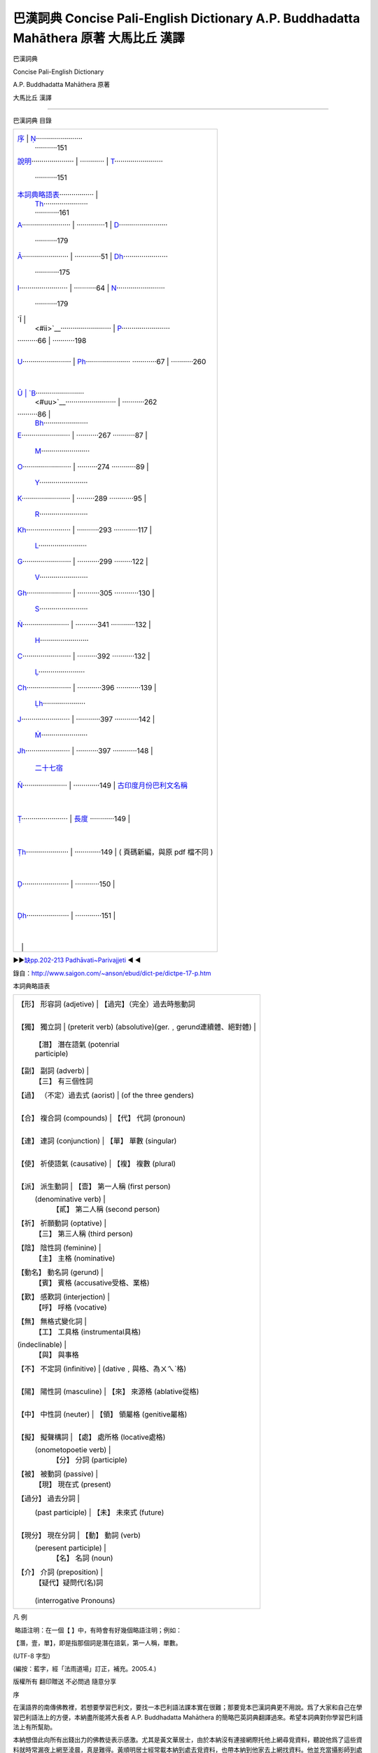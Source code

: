 ======================================================================================
巴漢詞典 Concise Pali-English Dictionary A.P. Buddhadatta Mahāthera 原著 大馬比丘 漢譯
======================================================================================

.. raw:: html

   <div class="Section1">

巴漢詞典

Concise Pali-English Dictionary

A.P. Buddhadatta Mahāthera 原著

大馬比丘 漢譯

~~~~~~~~~~~~~~~~~~~~~~~~~~~~~~~~~~~~~~~~~~~~~

巴漢詞典 目錄

+--------------------------------------+--------------------------------------+
| `序 <#preface>`__                    | `Ṇ <#n4>`__\ ······················· |
|                                      | ···········151                       |
| `說明 <#des>`__\ ····················· |                                    |
| ············                         | `T <#t>`__\ ························ |
|                                      | ···········151                       |
| `本詞典略語表 <#a00>`__\ ················· |                                |
|                                      | `Th <#th>`__\ ······················ |
|                                      | ············161                      |
| `A <#a>`__\ ························ |                                      |
| ··············1                      | `D <#d>`__\ ························ |
|                                      | ···········179                       |
| `Ā <#aa>`__\ ······················· |                                      |
| ·············51                      | `Dh <#dh>`__\ ······················ |
|                                      | ············175                      |
| `I <#i>`__\ ························ |                                      |
| ···········64                        | `N <#n>`__\ ························ |
|                                      | ···········179                       |
| `Ī                                   |                                      |
|  <#ii>`__\ ························· | `P <#p>`__\ ························ |
| ··········66                         | ···········198                       |
|                                      |                                      |
| `U <#u>`__\ ························ | `Ph <#ph>`__\ ······················ |
| ············67                       | ···········260                       |
|                                      |                                      |
| `Ū                                   | `B <#b>`__\ ························ |
|  <#uu>`__\ ························· | ···········262                       |
| ··········86                         |                                      |
|                                      | `Bh <#bh>`__\ ······················ |
| `E <#e>`__\ ························ | ···········267                       |
| ···········87                        |                                      |
|                                      | `M <#m>`__\ ························ |
| `O <#o>`__\ ························ | ··········274                        |
| ············89                       |                                      |
|                                      | `Y <#y>`__\ ························ |
| `K <#k>`__\ ························ | ·········289                         |
| ············95                       |                                      |
|                                      | `R <#r>`__\ ························ |
| `Kh <#kh>`__\ ······················ | ···········293                       |
| ············117                      |                                      |
|                                      | `L <#l>`__\ ························ |
| `G <#g>`__\ ························ | ···········299                       |
| ·········122                         |                                      |
|                                      | `V <#v>`__\ ························ |
| `Gh <#gh>`__\ ······················ | ···········305                       |
| ············130                      |                                      |
|                                      | `S <#s>`__\ ························ |
| `Ṅ <#n0>`__\ ······················· | ···········341                       |
| ············132                      |                                      |
|                                      | `H <#h>`__\ ························ |
| `C <#c>`__\ ························ | ··········392                        |
| ···········132                       |                                      |
|                                      | `Ḷ <#l1>`__\ ······················· |
| `Ch <#ch>`__\ ······················ | ············396                      |
| ············139                      |                                      |
|                                      | `Ḷh <#l1h>`__\ ····················· |
| `J <#j>`__\ ························ | ············397                      |
| ············142                      |                                      |
|                                      | `Ṁ <#m1>`__\ ······················· |
| `Jh <#jh>`__\ ······················ | ···········397                       |
| ············148                      |                                      |
|                                      | `二十七宿 <#a27>`__                  |
| `Ñ <#n00>`__\ ······················ |                                      |
| ·············149                     | `古印度月份巴利文名稱 <#india>`__    |
|                                      |                                      |
| `Ṭ <#t1>`__\ ······················· | `長度 <#long>`__                     |
| ············149                      |                                      |
|                                      |                                      |
| `Ṭh <#t1h>`__\ ····················· |                                      |
| ·············149                     | ( 頁碼新編，與原 pdf 檔不同 )        |
|                                      |                                      |
| `Ḍ <#d1>`__\ ······················· |                                      |
| ············150                      |                                      |
|                                      |                                      |
| `Ḍh <#d1h>`__\ ····················· |                                      |
| ·············151                     |                                      |
|                                      |                                      |
|                                      |                                      |
+--------------------------------------+--------------------------------------+

►►\ `缺pp.202-213 Padhāvati~Parivajjeti <#a202>`__ ◄ ◄

錄自：http://www.saigon.com/~anson/ebud/dict-pe/dictpe-17-p.htm

.. raw:: html

   </div>

.. raw:: html

   <div class="Section2">

本詞典略語表

+--------------------------------------+--------------------------------------+
| 【形】 形容詞 (adjetive)             | 【過完】（完全）過去時態動詞         |
|                                      |                                      |
| 【獨】 獨立詞                        | (preterit verb)                      |
| (absolutive)(ger.﹐gerund連續體、絕對體) |                                  |
|                                      | 【潛】 潛在語氣 (potenrial           |
|                                      | participle)                          |
| 【副】 副詞 (adverb)                 |                                      |
|                                      | 【三】 有三個性詞                    |
| 【過】 （不定）過去式 (aorist)       |  (of the three genders)              |
|                                      |                                      |
| 【合】 複合詞 (compounds)            | 【代】 代詞 (pronoun)                |
|                                      |                                      |
| 【連】 連詞 (conjunction)            | 【單】 單數 (singular)               |
|                                      |                                      |
| 【使】 祈使語氣 (causative)          | 【複】 複數 (plural)                 |
|                                      |                                      |
| 【派】 派生動詞                      | 【壹】 第一人稱 (first person)       |
|   (denominative verb)                |                                      |
|                                      | 【貳】 第二人稱 (second person)      |
| 【祈】 祈願動詞 (optative)           |                                      |
|                                      | 【三】 第三人稱 (third person)       |
| 【陰】 陰性詞 (feminine)             |                                      |
|                                      | 【主】 主格 (nominative)             |
| 【動名】 動名詞 (gerund)             |                                      |
|                                      | 【賓】 賓格 (accusative受格、業格)   |
| 【歎】 感歎詞 (interjection)         |                                      |
|                                      | 【呼】 呼格 (vocative)               |
| 【無】 無格式變化詞                  |                                      |
|                                      | 【工】 工具格 (instrumental具格)     |
| (indeclinable)                       |                                      |
|                                      | 【與】 與事格                        |
| 【不】 不定詞 (infinitive)           | (dative﹐與格、為ㄨㄟˋ格)            |
|                                      |                                      |
| 【陽】 陽性詞 (masculine)            | 【來】 來源格 (ablative從格)         |
|                                      |                                      |
| 【中】 中性詞 (neuter)               | 【領】 領屬格 (genitive屬格)         |
|                                      |                                      |
| 【擬】 擬聲構詞                      | 【處】 處所格 (locative處格)         |
|  (onometopoetie verb)                |                                      |
|                                      | 【分】 分詞 (participle)             |
| 【被】 被動詞 (passive)              |                                      |
|                                      | 【現】 現在式 (present)              |
| 【過分】 過去分詞                    |                                      |
|  (past participle)                   | 【未】 未來式 (future)               |
|                                      |                                      |
| 【現分】 現在分詞                    | 【動】 動詞 (verb)                   |
|   (peresent participle)              |                                      |
|                                      | 【名】 名詞 (noun)                   |
| 【介】 介詞 (preposition)            |                                      |
|                                      | 【疑代】疑問代(名)詞                 |
|                                      |                                      |
|                                      | (interrogative Pronouns)             |
+--------------------------------------+--------------------------------------+

凡 例

 略語注明：在一個【 】中，有時會有好幾個略語注明；例如：

【潛，壹，單】，即是指那個詞是潛在語氣，第一人稱，單數。

(UTF-8 字型)

(編按：藍字，經「法雨道場」訂正，補充。2005.4.)

 

版權所有 翻印贈送 不必問過 隨意分享

.. raw:: html

   </div>

.. raw:: html

   <div class="Section3">

序

 

在漢語界的南傳佛教裡，若想要學習巴利文，要找一本巴利語法課本實在很難；那要覓本巴漢詞典更不用說。爲了大家和自己在學習巴利語法上的方便，本納盡所能將大長者
A.P. Buddhadatta Mahāthera
的簡略巴英詞典翻譯過來。希望本詞典對你學習巴利語法上有所幫助。

本納想借此向所有出錢出力的佛教徒表示感激。尤其是黃文華居士，由於本納沒有連接網際托他上網尋覓資料，聽說他爲了這些資料就時常漏夜上網至淩晨，真是難得。黃順明居士經常載本納到處去覓資料，也帶本納到他家去上網找資料。他並充當攝影師到處去拍攝植物照相。何宗衛居士也被托過尋些植物資料。曾敏懷居士、蔡永申居士和蔡平輝居士時常充當攝影師到處去拍攝植物照相。本納的電腦器材大多數都是一群
Upekkha
佛友所提供的。何秋燕居士也出了不小的數目來提升本納的電腦。尤其是在 2004
年本納的電腦器材大多數由腦環桐電腦資訊培育中心的陳淑妘居士所提供，不是免費，就是底價。星期三佈施組的佛友在幕後出錢添加電腦器材。在很久以前，本納開始翻譯這本詞典當時，曾托鄭美麗居士、郭明仁居士和他們的好友幫助翻譯；鄭美麗居士和郭明仁居士也幫助翻譯了不少。林昌賦居士經常下班後載本納到他的騰達電腦有限公司去上網尋找資料。黃發寶居士贈送他的電子照相機方便到處去攝影資料照相。何亞炎居士贈送一副電池與充電器。張森榮居士提供〈中國古星圖〉使本詞典能取得完整的二十八星宿資料(編按：本附加資料站占份量，刪除)。浮羅山背的亞華居士也用他的電子照相機與手提電腦幫忙錄取一些植物資料(編按：刪除)。還有很多居士好友在幫助攝取資料和器材，在此感激大家的幫忙，才能完成這本詞典。本詞典有錄取從網頁取得的照相，那些照相的版權乃是他人所擁有的；爲了方便大家容易明白植物與星宿的名字，在此借助他們的照相，版權還是他們的。未向他們申請許可，已在此應用他們的照相，希望他們能夠體諒，而允許使用他們的照相。

 

(馬來西亞)大馬比丘

2004.10.27

.. raw:: html

   </div>

.. raw:: html

   <div class="Section4">

說 明

在這本詞典裡，巴利語的動詞是以第三人稱時態的詞形。若【過】和【過分】的詞形有異，本詞典都有提供兩者的詞形。當【過分】與動詞本身有著不同的意義，或難以分辨其詞素的來源時，本詞典也會另外提供【過分】的意義。若普通的【獨】詞綴是
tvā 和 tvāna 在此就省略，若有特別的詞綴，如：nikkhamma, pahāya, ucchijja
等時，就會另外提供其詞形；請別誤會這些詞素就沒有 tvā 和 tvāna
詞綴的詞形。

P.T.S. 的巴利語－英語詞典中有一些詞素的詞尾是輔音字母的，例： satthar,
pitar,
Brahman。由於沒有一位巴利語文法家曾經採用這類寫法，在此就不跟這樣詞根寫法。所有的詞根的詞尾都是母音或鼻音。

詞尾是 ta 的次要派生詞都包括在【陰】裡。它等也有【中】的詞尾是 tta 和
ttana 的；本詞典爲了省略一個詞只提供一種詞形，即 ta 或 tta 而已。

詞尾是 i 的【陽】名詞的【陰】詞素的詞尾是 inī，例： hatthi —
hatthinī。許多詞尾是 a 的【陽】名詞的【陰】詞素的詞尾是 ī，而並不是
inī，例： kāka, miga, nāga 等。

+--------------------------------------+--------------------------------------+
| 【陽】                               | 【陰】                               |
+--------------------------------------+--------------------------------------+
| kāka                                 | kākī                                 |
+--------------------------------------+--------------------------------------+
| miga                                 | migī                                 |
+--------------------------------------+--------------------------------------+
| nāga                                 | nāgī                                 |
+--------------------------------------+--------------------------------------+

 

有一些詞尾是 a 的【陽】名詞的【陰】詞素的詞尾是 ā 或 ānī。

+--------------------------------------+--------------------------------------+
| 【陽】                               | 【陰】                               |
+--------------------------------------+--------------------------------------+
| khattiya                             | khattiyā; khattiyānī                 |
+--------------------------------------+--------------------------------------+
| mātula                               | mātulānī                             |
+--------------------------------------+--------------------------------------+

 

詞尾是 vantu 和 mantu 詞形的形容詞的【陰】詞素的構型是以 ī 替換
u，有時尾碼中的 n 會被省略。

.. raw:: html

   </div>

.. raw:: html

   <div class="Section5">

 

+--------------------------------------+--------------------------------------+
| 【陽】                               | 【陰】                               |
+--------------------------------------+--------------------------------------+
| gunavantu                            | gunavantī; gunavatī                  |
+--------------------------------------+--------------------------------------+
| satimantu                            | satimantī; satimatī                  |
+--------------------------------------+--------------------------------------+

 

【現分】有兩種詞形，一個詞尾是 nta，另一個是 māna。詞尾是 nta
的【陰】詞尾是以 ī 替換 a；而詞尾是 māna 的【陰】詞尾是以 ā 替換 a。

+--------------------------------------+--------------------------------------+
| 【陽】                               | 【陰】                               |
+--------------------------------------+--------------------------------------+
| gacchanta                            | gacchantī                            |
+--------------------------------------+--------------------------------------+
| pacamāna                             | pacamānā                             |
+--------------------------------------+--------------------------------------+

 

這些的【中】詞素跟【陽】的是相似的。

有些初步派生詞，如： dāyaka 的【陰】詞素的構型是以 ikā 替換 aka。

+--------------------------------------+--------------------------------------+
| 【陽】                               | 【陰】                               |
+--------------------------------------+--------------------------------------+
| dāyaka                               | dāyikā                               |
+--------------------------------------+--------------------------------------+
| ārocaka                              | ārocikā                              |
+--------------------------------------+--------------------------------------+
| pācaka                               | pācikā                               |
+--------------------------------------+--------------------------------------+

 

A. P. BUDDHADATTA

（大馬比丘 譯）

.. raw:: html

   </div>

.. raw:: html

   <div class="Section6">

A                                                          

.. raw:: html

   </div>

.. raw:: html

   <div class="Section7">

 

A, 巴利文字母表的羅馬化拼音第一個母音字母。發音好像漢語中去聲的 a 。

A-, 字首 ā 在雙子音之前的短化。例子：ā + kosati = akkosati;
名詞、形容詞和 分詞的否定字首。例子： na + kusala = akusala;
一些過去式和條件語氣的詞素的增加字首。例子： akāsi.

Akaṭa, akata, 【形】 1. 不做，不造作。2. 不是人造的。

Akataññū, 【形】 忘恩負義。

Akampiya, 【形】 固定的，堅固的。

Akaraṇa, 【中】 非行動。

Akaraṇīya, 【潛】 1. 不應該做的，不適合的。2.【中】 不合適的行動。

Akaronta, 【現分】 不做，不操作。

Akāca, 【形】 無瑕的，純潔。

Akamaka, 【形】 不願意。

Akāla, 【陽】 不適當的時間。 【形】 過時的。

Akāsi (karoti 的【過】)，做了，造作了，或運行了。

Akiriya, 【中】 非行動。~vāda, 【陽】業無果報的理論。

Akiñcana, 【形】 有所無。

Akilāsu, 【形】 不疲倦的，活躍的。

Akuṭila, 【形】正直的，誠實的，不彎曲的。

Akutobhaya, 【形】 諸方皆安全。

Akuppa, 【形】 堅定的，不爲所動。

Akusala, 【中】 1. 孽，罪。 2. 壞行爲。【形】 不善的。

Akovida, 【形】 不聰明的。

Akka, 【陽】 1. 太陽。 2. 牛角瓜（一種大灌木 (Calotropis Gigantea)，
具有白色和淡紫色的花，在夏威夷用作項圈和泰國用作花圈）。

Akkanta, akkamati 的【過分】 1. 踏過，踩過。 2. 抑制過。

Akkandati (ā + kand + a), 悲歎， 哭。~di, ~dana, 【過，中】悲歎。
Akkamati (ā + kam + a), 1. 行走或踏在。 2. 征服。~mi, ~mana,

【過，中】 1. 走或踏在。 2. 征服。

Akkuṭṭha, (akkosati 的【過分】)。

Akkocchi, (akkosati 的【過】)。

Akkosa, 【陽】 侮辱，臭駡，責備。~ka, 【陽】侮辱的人。

Akkosati (ā + kus + a), 臭駡，辱駡，責駡。akkosi, 【過】。akkositvā,
【獨】。

Akkha, 【中】 感覺器官。【陽】 1. 輪軸。 2. 骰子。 3. 紅果欖仁樹    
（東印度的一種重要的喬木 (Terminalia
belerica)，用其種仁可以榨油，從它的果實可提取染料和丹寧，從它的樹皮可提取樹膠）。
4. 等於廿格令的重量 (1.4 克)。 (akkha 【合】 例如： visālakkha,
sahassakkha 來自詞素 akkhi = 眼)。

Akkhaka, 【中】 鎖骨。

Akkhaṇa, 【陽】 不適當的時間。akkhaṇā, 【陰】 閃電。~vedhī,
【陽】射箭快如閃電，或所射出之箭只輕擦目標的箭手。

Akkhata,【形】 毫髮無傷地，不受傷，完美的。

Akkhadassa, 【陽】 法官，裁判員。

Akkhadhutta, 【形】好賭。【陽】 賭徒。

Akkhaya,【形】 不變的，永恒的，不變質的。 【中】 永恒的平靜。

Akkhara,【中】字母，音節。~phalaka,【陽】寫字的板。~samaya,【陽】
寫作和閱讀的科學。

Akkhāta, (akkhāti 的【過分】)。

Akkhāti (ā + khā + a), 宣佈，告訴，聲明。 akkhāsi, 【過】。

Akkhātu, akkhāyī,【陽】陳述的人，教士。

Akkhi,【中】 眼睛。~kūpa,【陽】眼窩。~tārā,【陰】瞳孔。
~dala,【中】眼瞼，眼皮。

Akkhitta,【形】沒被攪擾，丟掉。

Akkhobha,【形】不易受攪擾的。

Akkhobhinī, akkhohinī,【陰】 1. 一個有四十二個零的數位。 2. 一個擁有
109,350 個步兵、 65,610 個騎兵、21,870 個象兵和 21,870 個戰車的軍隊。

Akhetta,【中】不適當的地方，非(福)田。

Aga,【陽】 1. 山。2. 樹。

Agati,【陰】 1. 迷途。 2. 偏見。

Agada,【中】 藥。

Agaru, 【形】 1. 不重的。2. 不麻煩的。 【陽】 沈香（印度産的瑞香料沈香樹
(Aquilaria agallocha) 的芳香性的、樹脂質的木材，用作東方燒香的香料）。

Agalu,【陽】沈香。

Agādha,【形】 1. 非常深的。 2. 無支持者的。

Agāra,【中】 屋。【形】 住宅。

Agārika, agāriya,【形、中】俗人。 【陽】一家之主。

Agga,【形】 最高的，頂端。【陽】頂，端。~tā,【陰】 ~tta,【中】
前顯赫，給予社會中有突出表現者的獎勵。~phala,【中】 1.
第一次的種植收成。 2.
阿羅漢聖果的上果位。~magga,【陽】最高的解脫道。~mahesī,【陰】 皇后。

Aggañña,【形】被認爲是最高的或最重要的。

Aggala,【中】閂，門閂。

Aggi,【陽】 火。~kkhandha,【陽】火蘊，火海。~paricaraṇa,【中】奉火，拜
火。~sālā,【陰】火房，桑那浴室。~sikhā,【陰】火焰。~hutta,【中】火供。

Aggha,【陽】價，值。【中】寬待客人的義務。
~kāraka,【陽】評價者，估價者。

Agghaka, agghanaka,【形】（【合】） 有…價值的。

Agghati (aggh + a), 值得。 agghi, 【過】。

Agghāpana,【中】定價，估計。

agghāpanaka,【陽】估價者。

agghāpaniya,【中】 要被估計的。

Agghika, agghiya,【中】飾有紙帶花彩的木柱。

Agghiya,【中】寬待客人的義務。

Agha,【中】 1. 天空。 2. 傷心事，痛苦。 3. 罪惡，不幸。

Aṅka,【陽】 1.（人坐著時）大腿的朝上部分。 2.特徵，記號。3.數位。

Aṅkita, Aṅketi 的【過分】。

Aṅkura,【陽】幼苗， 嫩芽。

Aṅkusa,【陽】採果子或馴象用的帶鈎棍子，鈎桿。

Aṅketi (aki + e), 劃線標出，打烙印，寫上號數。 aṅkesi, 【過】。 aṅketvā,
【獨】。

Aṅga,【中】 1. 成分。2. 肢。 3.
質量。~paccaṅga,【中】大小肢。~rāga,【陽】
塗身的化妝品。~vijjā,【陰】手相或命相。

Aṅgajāta,【中】外生殖器，陰部。

Aṅgaṇa,【中】 1. 空地，院子。 2. 心意的污染。

Aṅgada,【中】臂鐲。

Aṅganā,【陰】 女人，婦女。

Aṅgāra,【陽】 【中】火炭，炭渣。在灰燼中繼續燃燒的一塊煤炭。

~kaṭātha, ~kapalla,【陽】裝煤渣或灰燼的平鍋。 ~kāsu,【陰】
一個充滿煤渣或灰燼的坑。 ~maṁsa,【中】火炭上烤的肉。
~aṅgika,【形】（【合】）擁有很多成分的。例如： duvaṅgika =
兩部分。由二個部份所組成。

Aṅgīrasa,【陽】輝煌者，佛陀。

Aṅguṭṭha,【陽】拇指，拇趾。

Aṅgula,【中】 一寸，一指寬。 【形】 （【合】） 很多指寬的數量。

Aṅguli,【陰】 手指，腳趾。 ~pabba,【中】 指節。
~muddā,【陰】圖章戒指，戒指。

Aṅgulīyaka,  Aṅguleyyaka,【中】 戒指。

Acala,【形】 不動的，不能動搖的。

Acira,【形】 最近的，新的。 aciraṁ, 【副】 近來，不久前。 ~ppabhā,【陰】
閃電。

Acetana,【形】 無感覺的，無機的。

Acela,【形】無衣服的，裸體的。 ~ka,【陽】裸體的修行者。

Accagā (ati + gam 的【過特】), 超越了，克服了。

Accanā,【陰】 1. 祭品。 2. 尊敬，禮敬。

Accanta,【形】永久的，絕對的。 accantaṁ, 【副】永久，極端，非常。

Accaya,【陽】 1.缺點。 2.失效。 3.過世。 (accayena = 在…的失效後)。

Accādhāya, 【獨】 在稍微變換坐姿將一（只腳）置在另一隻腳上。

Accāyika,【形】 緊急的。

Accāsanna,【形】很近，非常接近。

Acci,【陰】火焰。 ~mantu,【形】 有火焰的，燦爛的。 【陽】火。

Accita, (Acceti 的【過分】) 敬禮過，尊敬過。

Accuggata,【形】很高，非常高的。

Accuṇha,【形】 很熱，非常熱的。 【陽】 大熱。

Accuta,【形】 永恒的，不死的。 【中】 永恒的平靜。

Accussanna,【形】 很豐富，非常豐富。

Acceti, 1. (ati + i + a), 打發時間，克服。 2. (acc + e), 敬禮，尊敬。
accesi. 【過】。

Accogāḷha,【形】陷入深底。

Accodaka,【中】 太多水。

Accha,【形】清澈的，清淨的。【陽】熊。

Acchati (ās + a; ā 縮短，而 sa 換成 ccha), 1. 坐。 2. 保持。

Acchi, 【過】。

Acchambhī,【形】 大膽的，無畏的，不怕的。

Accharā,【陰】 1. 女神。2. 打榧子（把拇指貼緊中指面，再使勁閃開，使中指
打在掌上發聲）， 一會兒。 ~saṇghāta,【陽】打榧子。 ~sadda,【陽】
鼓掌聲。

Acchariya,【中】奇異的事物，驚奇。 【形】意想不到的，絕妙的。

Acchādana,【中】 衣服。 acchādanā,【陰】 隱匿。

Acchādeti (ā + chad +e), 穿（衣），蓋上。 acchādesi, 【過】。acchādita,
【過分】。

Acchijja, 以下的【獨】。

Acchindati (ā + chid + ṁ-a), 1. 搶奪，掠奪。 2. 打破。 acchindi,
【過】。acchinna, 【過分】。

Acchecchi (chindati 的【過】), 掙脫，割掉，毀滅。

Acchejja,【形】不能壞的，不能毀的。

Acchera, 參考 acchariya。

Aja,【陽】 山羊。 ~pāla,【陽】 牧羊人。 ~laṇḍikā,【陰】羊糞。

Ajagara,【陽】 蟒蛇。

Ajañña,【形】 不純的，不潔淨的。

Ajā, ajī,【陰】 雌山羊。

Ajānana,【中】 無知。

Ajānanta, ajānamāna, 【現分】 不知道，沒有學識。

Ajānitvā, ajāniya, 【獨】 不知道，沒有注意到。

Ajina,【陽】獵豹（有黑色斑點，腿長善跑）。【中】 獵豹皮。 ~kkhipa,【陽】
獵豹皮披風。 ~ppaveṇī,【陰】獵豹皮床單。 ~yoni, 一種的羚羊。 ~sāṭi,
皮衣。

Ajinapattā,【陰】蝙蝠。

Ajini, (jināti 的【過】), 征服過。

Ajimha,【形】 不彎曲的，直的。

Ajira,【中】院子。

Ajīraka,【中】 消化不良。

Ajeyya,【形】 不能征服的。

Ajja, 【無】今天。~tagge,【副】從今以後。~tana,【形】新潮，指今天。

Ajjava,【陽】 【中】正直，誠實。

Ajjita,【形】曾經獲得，曾經聚積並儲藏，曾經聚積。

Ajjuna,【陽】 1. 阿見（産于熱帶亞洲的欖仁樹屬 (Terminalia Arjuna)，
其特點是具澀的樹皮，用於製革）。 2. 一位王子的名字。

Ajjhagā, (Adhigacchati 的【過特】)（他）來到，達到，獲得，經驗。

Ajjhatta,【形】 私人的，跟自己有關係的。 ajjhattaṁ, 【副】內在地。
ajjhattika, 【形】 私人的，內在的。

Ajjhappatta,【形】偶然遇到，突然接近。

Ajjhabhāsati, (adhi + a + bhās + a), 向…講話，演說。 ajjhabhāsi,
【過】。

Ajjhayana,【中】求學，學。

Ajjhācarati, (adhi+ a + car + a), 犯戒，犯法。 ajjhācari, 【過】。

Ajjācāra,【陽】 1. 罪犯，過失。 2. 行房。

Ajjhāciṇṇa, (ajjhācarati 的【過分】) 1. 多練習過。 2. 習慣性地作過。

Ajjhāpana,【中】 教，指示。

Ajjhāpanna,  (ajjhāpajjati 的【過分】), 犯罪過。

Ajjhāya,【陽】 章。

Ajjhāyaka,【陽】指導者，教師。

Ajjhāruhati, (adhi + ā + ruh + a), 起來，爬上。 ajjhāruhi,
【過】。ajjhārūḷhi, 【過分】。

Ajjhāvara,【陽】人選。

Ajjhāvasati (adhi + ā + vas + a), 居住，定居。 ajjhāvasi,
【過】。ajjhāvasitvā, 【獨】。

Ajjhāvuttha, (以上的【過分】), 居住過，住進過。

Ajjhāsaya,【陽】 意圖，安排。 ~tā,【陰】（【合】） 有意圖的事實。
Ajjhiṭṭha, (ajjhesati 的【過分】)。

Ajjhupagacchati (adhi + upa + gam + a), 1. 來到，到達。 2. 同意。

Ajjhupagata, 以上的【過分】。

Ajjhupagamana,【中】 1. 抵達。 2. 協定，同意。

Ajjhupekkhati (adhi + upa + ikkh + a), 不關心，忽略。 ajjhupekkhi,
【過】。

Ajjhupekkhana,【中】 ~nā,【陰】不在乎，粗心大意。

Ajjhupeti (adhi + upa + i + a), 靠近，接近。 ajjhupesi, 【過】。
ajjhupeta, 【過分】。

Ajjhesati (adhi + isu + a), 請求，邀請。 ajjhesayi, 【過】。

Ajjhesanā,【陰】 請求，邀請。

Ajjhesita, (ajjhesati 的【過分】)。

Ajjhokāsa,【陽】 露天，戶外。

Ajjhokirati (adhi + ava + kir + a), 散佈，撒。

Ajjhogāhati(adhi + ava + gāh + a),使…插進，進入，陷入。ajjhogāhi,
【過】。

Ajjhogāḷha, (以上的【過分】)。

Ajjhottharati (adhi + ava + thar + a), 淹沒，制服。 ajjhotthari,
【過】。

Ajjhotthaṭa, 以上的【過分】。

Ajjhosāna,【中】聯結。

Ajjhohaṭa, (ajjhoharati 的【過分】)。

Ajjhoharaṇa,【中】吞，食。~ṇīya,【形】 可以吞或吃的。

Ajjhoharati (adhi + ava + har + a), 吞。ajjhohari,【過】。

Ajjhohāra,【陽】吞。

Ajjhohita, 【過分】 塞滿過（嘴）。

Añjati (añju + a), 塗油于（尤指宗教儀式），滴洗眼液。 añji, 【過】。

Añjana,【中】洗眼液。 ~nāḷi, 【陰】洗眼液的管，化妝箱。
~vaṇṇa,【形】洗眼液的顔色 （即是黑色）。

Añjali,【陰】合十。
~kamma,【中】合十的動作。~karaṇīya,【形】值得合十的。
~puṭa,【陽】合掌爲了保留東西在內。

Añjasa,【中】小道，道路。

Añjita, (añjati 或 añjeti 的【過分】)。

Añjeti (añju + e), 塗油于（尤指宗教儀式），滴洗眼液。 aṅjesi, 【過】。

Añña,【形】 其他的，另外的，別的。

Aññatama,【形】其中之一，未知的。

Aññatara,【形】某一個，無名的。

Aññatitthiya,【陽】外教徒。

Aññattha, aññatra, 【副】別的地方，其他的地方。

Aññathatta,【中】變動，變心。

Aññathā, 【副】另外，別樣。

Aññadatthu, 【無】 1. 一定。 2. 至少。 3. 另一方面。

Aññadā, 【副】另一天，下次。

Aññamañña, aññoñña,【形】 相互的。 aññamaññaṁ, 【副】互相地。

Aññavihita, 【形】分心，被別的佔據了。

Añña,【陰】完美的知識，阿羅漢聖位。

Aññāṇa,【中】 無知，愚昧。

Aññāta,【形】 1. (ā + ñāta:) 知道的，懂的。 2. (na +ñāta:) 不知道的，
不認識 的。

Aññātaka,【形】 1. 非親屬的。 2. 不知道的。 3. 不可認出的。 ~vesa,【陽】
僞裝，假裝。

Aññātāvī, aññātu,【陽】知道的人，有見識的人。
aññātukāma,【形】想知道的。

Aññāya,【獨】已懂了。

Aṭaṭa,【陽】 1. 一個小地獄的名。 2. 一個大數位。

Aṭana,【中】 漫遊。

Aṭani,【陰】床的構架。

Aṅavi,【陰】森林。 ~mukha,【中】森林的外邊緣。
~saṅkhobha,【陽】野蠻部落中的騷動。

Aṭṭa,【中】 1. 訟案。 2. 瞭望塔，崗樓。 3. 腳手架。【形】 (來自 aṭṭita:)
傷心 的，苦惱的。 ~kāra,【陽】 訴訟當事人。 ~ssara,【陽】痛哭。

Aṭṭāka,【陽】高站臺或腳手架。

Aṭṭāna,【中】沐浴者用來搓澡的一種被切成四方形的柱。

Aṭṭita, 【過分】已苦惱，已傷心，已悲痛。

Aṭṭīyati (aṭṭ + i + ya), 苦惱，煩惱。 aṭṭīyi, 【過】。

Aṭṭīyana,【中】 ~nā,【陰】 嫌惡，令人厭惡，非常討厭。

Aṭṭha,【形】 八。 ~ma, ~maka,【形】 第八。 ~mī,【陰】農曆初八。

Aṭṭhaka,【中】八人一夥。

Aṭṭhakathā,【陰】說明，解說，注釋。

Aṭṭhaṅgika,【形】 有八個成份，八支部。

Aṭṭhapada,【中】棋盤。

Aṭṭhaṁsa,【形】八邊形的。

Aṭṭhāna,【中】 1. 不對的地方或不正確的地方。 2. 不可能。

Aṭṭhārasa,【形】 十八。

Aṭṭhi, 【中】 1. 骨。 2. 硬種子。 ~kaṅkala,【陽】骷髏。
~kalyāṇa,【中】美牙。 ~maya,【形】骨造的。 ~miñjā,【陰】骨髓。
~saṅkhalikā,【陰】 ~saṅghāṭa, 【陽】骷髏。

Aṭṭhita,【形】 不堅定的。

Aṭṭhīkatvā,【獨】很留心，很注意，興趣。

Aḍḍha,【形】豐富的，富有的。【陽】 一半。 ~tā,【陰】 財富。

Aḍḍhatiya, aḍḍhateyya,【形】兩個半。

Aḍḍhadaṇḍaka, 半支杖，一支短杖。

Aḍḍhamāsa, 【陽】半個月。

Aḍḍhayoga,【陽】屋頂如老鷹翼形的一種屋子。

Aḍḍharatta,【中】半夜，午夜。

Aḍḍhuḍḍha,【陽】三個半。

Aṅu,【陽】微粒，原子。【形】微小的，微細的，原子的。
~matta,【形】很小型的，細小，小小的。

Aṇḍa, Aṅḍaka,【中】 1. 蛋。 2. 睾丸。

Aṅḍaja,【形】 卵生的。 【陽】 1. 鳥。 2. 蛇。

Aṅḍūpaka,【中】 1 (一) 圈， (一) 卷。 2. 墊。

Aṇṇa,【陽】 水。

Aṇṇava,【陽】大海，海洋。

Aṇha,【陽】日，天，只有在複合詞，例如： pubbaṇha。

Ataccha,【形】不對的，錯誤的. 【中】謊言。

Atandita, Atandī,【形】 不懶惰的，活躍的。

Atappiya,【形】 不可滿足的，不會知足的。

Ati, 〔字首，意爲：〕 直到、過度、超過、出頭，等。

Atikaḍḍhati (ati + kaḍḍh + a), 拉得太出力了，煩惱。 atikaḍḍhi, 【過】。

Atikara,【形】做得過分的，演得過火的。

Atikkanta, (atikkamati 的【過分】)。

Atikkama,【陽】越過，罪過，違犯行爲。

Atikkamati (ati + kam + a), 超過，越過，克服，超越。 atikkami, 【過】。

Atikhippaṁ, 【副】 太早，太快。

Atikhiṇa,【形】 鈍的。

Atikhīṇa,【形】 1. 耗盡，耗損，耗費。 2. （弓箭的）射擊。

Atiga,【形】 (= atigata, atigacchati 的【過分】), 已渡過。越過（障礙）。

Atigacchati, (ati + gam + a), 克服，超越，戰勝（障礙）。 atigacchi,
【過】。

Atigāḷha,【形】密集的，非常緊的。

Atighora,【形】 可怕的，非常兇猛的。

Aticarati (ati + car + a), 犯法，通姦。aticari, 【過】。

Aticariyā,【陰】 1, 犯法。 2. 通姦。

Aticārī,【陽】 1. 罪犯。 2. 姦夫。aticārini, 【陰】姦婦。

Aticca,【獨】已渡過了，已克服了。

Atichatta,【中】非凡的陽傘。

Atitta,【形】 不滿意的。

Atittha,【中】 不適合的地方，做法或方式。

Atithi,【陽】 客人，陌生人。

Atidāruṇa,【形】 可怕的，非常殘酷的。

Atidivā,【無】太遲，晚了。

Atidisati (ati + dis + a), 指出，解析。atidisi, 【過】。

Atidūra,【中】大距離。 【形】 太遠的，非常遠的。

Atideva,【陽】特級的天神。

Atidhamati (ati + dham + a), 打鼓打得太多次或太大聲。 atidhami, 【過】。

Atidhāvati (ati + dhāv + a), 跑快快，跑過界限。 atidhāvi, 【過】。

Atidhonacārī,【形】沈溺於食，或穿等。

Atināmeti (ati + nam + e), 消磨時間。 atināmesi, 【過】。

Atipaṇḍita,【形】 太聰明的。

Atipapañca,【陽】延誤得太久。

Atipassati (ati + dis + a), 仔細地看。 atipassi, 【過】。

Atipāta,【陽】殺死，殺害，謀殺。

Atipātī,【陽】 殺害者，兇手，破壞者。

Atipāteti (ati + pat + e), 破壞，殺。 atipātesi, 【過】。

Atippago, 【無】 太早。

Atibahala,【形】 非常厚的。

Atibāḷhaṁ, 【副】 太多。

Atibāheti (ati + vah + e), （車等）開出，（船）駛出，劃出。atibāhesi,
【過】。

Atibhaginī,【陰】很親愛的姐妹。

Atibhāra,【陽】很重的擔子。 atibhāriya,【形】 太重的，非常嚴重的。

Atibhoti (ati + bhū + a), 優於，勝過，戰勝。 atibhavi, 【過】。

Atimaññati (ati + man + ya), 輕視。atimaññi, 【過】。

Atimaññanā,【陰】 傲慢，狂妄自大，輕視。

Atimanāpa,【形】很親愛的，非常可愛的。

Atimatta,【形】 太多。

Atimahanta,【形】巨大，過大。

Atimāna,【陽】驕傲，自大。atimānī,【陽】驕傲的人。

Atimukhara,【形】 非常喜歡說話的，太多嘴的。

Atimuttaka,【陽】阿提目多伽華（一個出家人的名），善思花，風車藤 (Hiptage
benghalensis)。

Atiyācanā,【陰】 請求太多，過份的乞求。

Atiyāti (ati + yā + a), 優於，勝過，戰勝。 atiyāyi, 【過】。

Atiriccati (ati + ric + ya), 剩餘，餘留。 atiricci, 【過】。

Atiritta, (以上的【過分】), 已餘留。

Atiriva, 【無】 過度地，非常。

Atireka,【形】過度的，過頭的。atirekaṁ, ~taraṁ, 【副】過分地，非常。
~tā, 【陰】 過度。

Atirocati (ati + ruc + a), 比…亮， 比…壯麗。 atiroci, 【過】。

Atiluddha,【形】 非常守財奴，很吝嗇，（銀根）緊的。

Ativatta,【形】 超越，克服。

Ativattati (ati + vat + a), 越過，超越。

Ativattana,【中】克服。

Ativatteti (ati + vat + e), 克服。ativattesi, 【過】。

Ativassati (ati + vass + a),
淌下，傾注。ativassi,【過】。ativuṭṭha,【過分】。

Ativākya,【中】 謾駡，責備。

Ativāhaka,【形】有負擔的人，向導。

Ativijjhati (ati + vidh + ya), 看穿，看透。ativijjhi, 【過】。

Ativiya, 【無】許多。

Ativelaṁ, 【副】被拖延的時間。

Atisaya,【陽】 豐富，富足。 atisayena, 【副】 非常地。

Atisarati (ati + sar + a), 越過（界限等），違背（規則），犯（法）。
atisari, 【過】。

Atisāyaṁ, 【副】晚上。

Atisāra,【陽】 1. 超越。 2. 痢疾，赤痢。

Atisuṇa,【陽】瘋狗。

Atiharati (ati + har + a), 1. 遺留，繼續。 2. 拿來，取來，帶來。
atihari, 【過】。

Atīta,【形】過去的，離去的，已去的。 【陽】 過去。

Atīva, 【無】 非常，多。

Ato, 【無】 因此，今後。

Atta,【陽】 靈魂，自己。 ~kāma,【無】 喜愛自己。
~kilamatha,【陽】自我虐待。 ~gutta, 【形】自衛。 ~gutti, 【陰】 自理。
~ghañña,【中】自我毀滅。 ~dattha,【陽】 自己的福利。
~danta,【形】自我克制。 ~diṭṭhi, 【陰】靈魂的推測。
~bhāva,【陽】個人，個性，個 體。 ~vāda,【陽】 靈魂的理論。 ~vadha,【陽】
自殺。 ~hita,【中】 個人的福利。

Attaja,【形】從自己的行動。 【陽】 兒子。

Attadīpa,【形】靠自己。

Attaniya,【形】 屬於自己的。

Attantapa,【形】自我禁欲。

Attapaccakkha,【形】自我見證，親身體驗。

Attapaṭilābha,【陽】獲得一個個體。

Attamana,【形】 高興。 ~tā,【陰】喜悅，愉快。

Attasambhava,【形】自己發生的。

Attahetu,【無】爲了自己。

Attāṇa,【形】 沒有保護。

Attha,【陽】 福利，增益，財富，需要，缺乏，使用，意義，破壞。 ~kkhāyī,
【形】指出什麽是有益的。 ~kara, 【形】 有益的。 ~kāma, 【形】向別人
表示良好祝願的人的行動。 ~kusala, 【形】善於尋找利益，善於解說。 ~cara,
【形】做好事，做善事。 ~cariyā, 【陰】做好事。 ~dassī,
【形】好意地，好心。 ~bhajaka, 【形】損福利。 ~vādī, 【陽】講好話的人。

Attha, (atthi 的 【現、貳、複】)。

Atthakathā,【陰】論，意義的注解。

Atthagama,【陽】放下，滅絕。

Atthaññū,【形】懂得意義或什麽是屬於善的的人。

Atthata (attharati 的【過分】), 已鋪開，已打開。

Atthara,【陽】毯子，地毯。

Attharaṇa,【中】套，罩，床單。

Attharaka,【陽】鋪開的人。

Attharati (ā + thar + a), 鋪，擺開。 atthari, 【過】。attharāpeti,
【使】。

Atthavasa,【陽】 理由，用途。

Atthāya (attha 的【與】), …爲…起見。Kimatthāya = 爲何目的？什麽爲？

Atthāra, 【陽】鋪開。 ~ka, 【陽】 鋪開的人。

Atthi (as + a + ti), 有，在，存在。

Atthika, atthiya, atthī,【形】 切望，想，尋找。

Atthitā,【陰】 atthibhāva,【陽】 存在，存在的事實。

Atthu, (atthi 的【祈】), 但願如此！

Atra, 【副】此，這裡。

Atraja, 【形】自己誕生的。 【陽】 兒子。 atrajā, 【陰】 女兒。

Atriccha, 【形】 非常貪婪的。 atricchā, atricchatā,【陰】 過度的貪欲。

Atha, Atho, 【無】 然後，當時，其次，於是，也，同樣。

Adaka,【形】 吃的人。

Adati (ad + a), 吃。 adi, 【過】。

Adana, 【中】食。

Adadi (dadāti 的【過】), Adā, (dadāti 的【過特】), 他給了。

Adassana, 【中】 缺席，消失。

Adiṭṭha, 【形】未看的。

Adinna, 【形】 未給的。

Adinnādāna, 【中】 竊盜。

Adissamāna,【形】 見不到的。

Adu, 【中】 （屬於 amu 的），某某東西。

Adūbhaka, 【形】不奸詐的，靠得住的。

Adda,【形】潤濕的，生的（水果），未熟的（水果）。

Addaka,【中】生薑。

Addakkhi, (dakkhati 的【過】)。

Addasa, addasā, (dakkhati 的【過特】), 他看了。

Addā,【陰】
參宿（二十七星宿之一）。(編按：中國有「二十八星宿」之記載：「\ **東方蒼龍：**\ 角宿，亢宿，氐宿，房宿，心宿，尾宿，箕宿。\ **北方玄武：**\ 鬥宿，牛宿，女宿，虛宿，危宿，室宿，壁宿。\ **西方白虎：**\ 奎宿，婁宿，胃宿，昴宿，畢宿，觜宿，參宿。\ **南方朱雀：**\ 井宿，鬼宿，柳宿，星宿，張宿，翼宿，軫宿。」中國古代天文學家為了比較日、月、五星的運動而選擇鄰近天赤道附近的星象，劃分成28個不同大小的部分，每一部分就叫作一「宿」，作為觀測時的標誌。我國古代就是依據每宿星象的出沒和中天（位於頭頂時）的時刻來判斷季節，甚至在編製的曆法中劃分24節氣，和推算日、月、五星位置的標準。法國天文學家德爾普指出，28宿的星區劃分已明確地預示了今日劃分星空區域的精密方法。依據《呂氏春秋》所記載28宿建構形成的初期目的，是為了觀測月亮的周期運動。由於古代僅憑肉眼直接觀測選取28宿，為了測定天體的明確位置，所以都必需在各宿中選取一顆較明亮的星作為測量的標準，這顆被選定的星稱之為「距星」
。由西向東相鄰兩宿的距星「赤經差」，稱為此宿（位處西側者）的「赤道距度」（簡稱為距度）。在赤道座標繫中，天體的位置是用「去極度」和「入宿度」來表示。天體和赤道的角距離叫做「赤緯」，所謂的去極度是指天體與北極的角度，相當於現代的「90度減去緯度」。而入宿度是指該天體與它西側相鄰的距星的赤經差，所以我國古代的赤道座標繫統的赤經起算點不是一個而是28個。28宿的距星雖然選定了，但由於「歲差」的原因，各宿的距度會緩慢地變化，古人不明白此道理，只好被動地改變新的距度標準值。關於28宿的起源時代，有人認為是在周代初，而據考證，1978年湖北省隨縣擂鼓墩發掘的戰國早期（約西元前433年）曾侯乙墓中，有一個將28宿和4象繪在一畫面上，中央並寫了一個篆文粗體「鬥」字的漆蓋圖。足見西元前5世紀，當時28宿已經是相當普及的一種天文知識。錄自：`http://www.nmns.edu.tw/New/PubLib/NewsLetter/89/149/09.htm <http://www.nmns.edu.tw/New/PubLib/NewsLetter/89/149/09.htm>`__))

Addi,【陽】 山。

Addita, 【過分】 已苦惱，已十分憂慮。

Addha,【陽】 一半。 ~māsa,【陽】 半個月。

Addhagata,【形】活過一世人生。

Addhagū,【陽】 旅行者。

Addhaniya,【形】可旅行的，永久的，永恒的，持久的。

Addhā,【無】一定，必定，真正地，實際上，確實，實在，當然，固然，甚至，真的。

Addhā,【陽】 1. 路徑。 2. 時間。

Addhāna,【中】很長的路途、時間或旅程。

Addhika,【陽】 旅行者，旅客。

Addhuva,【形】 不穩定的，暫時的，非永久的。

Advejjha,【形】 無疑的，確定的。

Adhama,【形】惡劣的，低劣的，卑賤的。

Adhamma,【陽】 1. 不檢點的行爲。2. 邪法。

Adhara,【陽】 唇。【形】 較低的。

Adhi, 【介】一直到，在上，之上，在上面。

Adhika,【形】勝過的，優勢的。 ~tara,【形】 更勝的。

Adhikata,【形】 受委任的，促成的。

Adhikaraṇa,【中】 起訴，訴訟，控告。 adhikaraṇaṁ, 【副】
結果，因爲，爲了。 ~samatha,【陽】爭論或訴訟的解決。
adhikaraṇika,【陽】法官。

Adhikaraṇī,【陰】鐵砧。

Adhikāra,【陽】 1. 管理。 2. 辦公室。 3. 熱望。

Adhikoṭṭana,【中】 斷頭臺或屠夫用的案板。

Adhigacchati (adhi + gam + a), 1.達到，獲得。 2.領悟。adhigacchi,
【過】。

Adhigaṇhāti (adhi + gah + ṇhā), 超越，持有，擊敗。 adhigaṇhi, 【過】。

Adhigata, (adhigacchati 的【過分】) 。

Adhigama,【陽】 達到，知識。

Adhigameti (adhi + gam + e), 參考 adhigacchati。

Adhiggahita, (adhigaṇhāti 的【過分】)。

Adhicitta,【中】 1. 較高的心思。 2. 入定的心。

Adhicca (adhīyati 的【獨】), 學會了或背誦了。 ~samuppanna,【形】
不需要因素就能生起，自然的。

Adhiṭṭhāti, adhiṭṭhahati, (adhi + ṭhā + a), 站穩，決定，專心。
adhiṭṭhāsi, adhiṭṭhahi, 【過】。

Adhiṭṭhātabba, 【潛】 適合決定的。

Adhiṭṭhāna,【中】 決定，決議，決心。

Adhiṭṭhāya, (adhiṭṭhāti 的【獨】)。

Adhiṭṭhāyaka,【形】 指揮，照顧。 【陽】監督人。

Adhiṭṭhita, (adhiṭṭhāti 的【過分】), 決定，承擔。

Adhipa, adhipati,【陽】 君主，主人，統治者。

Adhipaññā,【陰】 較高的智慧。

Adhipatana,【中】 1. 攻擊。 2. 降臨。 3. 跳躍。

Adhipanna,【形】痛苦於…，進入。

Adhipāta,【陽】 破壞。

Adhipātaka,【陽】蠹，蛾，蚱蜢，蝗蟲。 adhipātikā,【陰】跳蚤。

Adhipāteti, (adhi + pat + e), 破壞，毀。

Adhippāya,【陽】 意圖。

Adhippeta, 【過分】 已意謂，已有意，已需要。

Adhibhavati (adhi + bhū + a), 擊敗。 ~bhavi, 【過】。
adhibhūta,【過分】。

Adhimatta,【形】 非常的，太多。 adhimattā,【陰】 過度，太豐富。

Adhimāna,【陽】 過度的自我估計。

Adhimānika,【形】實際上未證得神聖的智慧，卻認爲自己已證得。

Adhimuccati (adhi + muc + ya), 1. 附上或傾向。 2. 被陰靈入身。
adhimucci, 【過】。

Adhimuccana, 【中】 1. 決定。 2. 鬼入身。

Adhimucchita, (adhimucchati 的【過分】), 已入迷。

Adhimutta, (adhimuccati 的【過分】), 已意圖，已傾向。

Adhimutti,【陰】決心，性情。 ~ka, 【形】 傾向，執著。

Adhimokkha,【陽】堅固的決心，決心。

Adhirohanī,【陰】梯。

Adhivacana,【中】術語，標明。

Adhivattati (adhi + vat + a), 擊敗。 adhivatti, 【過】。

Adhivattha,【形】 居住於，住在。

Adhivasati (adhi + vas + a), 居住於，住在。 adhivasi, 【過】。

Adhivāsaka,【形】 持久的；病人。

Adhivāsanā,【陰】忍耐，耐心。

Adhivāseti (adhi + vas + e), 1. 忍耐。 2. 等候。 adhivāesi, 【過】。

Adhivuttha, (adhivasati 的【過分】)。

Adhisīla,【中】較高的道德。

Adhiseti (adhi + si + e), 躺著在。 adhisesi, 【過】。 adhisayita,
【過分】。

Adhīna,【形】依靠的，依賴的，屬於。

Adhīyati (adhi + ī + ya),
學習，用功學習。adhīyi,【過】。adhīta,【過分】。

Adhunā, 【副】 現在，最近，嶄新。

Adho,【無】在…之下，在…下面。 ~kata,【形】 降低，轉下。
~gama,【形】下去。 ~bhāga,【陽】較低的部份。 ~mukha,【形】
彎腰，臉向下，顛倒轉。

Anaṅgaṇa, 【形】 不熱情的，無可責難的。

Anajjhiṭṭha,【形】 未受請求的，不被邀請。

Anaṇa, 【形】 免於債務。

Anatta,【形】 無我的。【陽】無我。

Anattamana,【形】 得罪。

Anattha,【陽】 1. 傷害。 2. 不幸。

Anadhivara,【陽】世尊。

Ananucchavika,【形】 不合適的，不適合的。

Ananta,【形】 永無止境的，無限的，無限。

Anantara,【形】 下一個，鄰接的，隨後的。anantaraṁ, 【副】 在後邊。

Anapekkha,【形】 沒有期待。

Anappaka,【形】 很多，多數，重要的。

Anabhāva (anu + abhāva),【陽】完全停止。

Anabhirata,【形】 不樂於。

Anabhirati,【陰】不滿，不平，憂鬱。

Anamatagga,【形】開始是未知的。

Anaya,【陽】不幸。

Anariya,【形】 卑賤的，粗俗的。

Anala,【陽】火。

Analaṅkata,【形】 1. 不滿。2. 不裝飾。

Anavaṭṭhita,【形】 未處理的，不穩固的。

Anavaya, 【形】 不缺乏的，完全的。

Anavarata, 【形】 持續的。~taṁ, 【形】 不變地，不斷地。

Anavasesa, 【形】 沒有任何剩餘物，完成。 anavasesaṁ, 【副】
完全，完全地。

Anasana, 【中】 絕食。

Anassāsika, 【形】 沒有（被）安 慰的。

Anākula,【形】 不混亂，不糾纏。

Anāgata,【形】 還沒來。 【陽】 未來。

Anāgamana,【中】 不來。

Anāgāmī,【陽】不歸來者，即已證得第三聖果位的聖人。

Anācāra,【陽】不正當的行爲，不道德。

Anātha,【形】 悲慘的，無助的。

Anādara, 【陽】 不敬。【形】 不尊敬。 ~riya, 【中】 漠視。

Anādā, anādāya,【獨】 (na + ādāti), 不拿。

Anādiyitvā, 【獨】 不注意， 不著手進行。

Anāpucchā, 【獨】 沒有問， 未許可。

Anāmaya, 【形】 無疾病的。

Anāimasita, anāmaṭṭha, 【形】 不接觸的。

Anāyatana, 【中】 不合適的地方。

Anāyāsa, 【形】 無麻煩的。 anāyāsena, 【副】 容易地。

Anāyūhana, 【中】 不應力。

Anāyūhanta, 【潛】 不發揮。

Anārambha, 【形】 無騷動的。

Anālaya, 【形】 無執著的。 【陽】 厭惡。

Anāvāṭa, 【形】 開著的，不關上的。

Anāvattī, 【陽】 不歸者。

Anāvaraṇa, 【形】 開著的，無障礙的。

Anāvila, 【形】 安靜的，乾淨的。

Anāvuttha, 【形】 不居住的。

Anāsakatta, 【中】 絕食。

Anāsava, 【形】 不致醉的，不熱情的。

Anāḷhika, 【形】 貧窮的，一無所有的人。

Anikkasāva, 【形】 未擺脫心中污穢的。

Anigha, 【形】 無煩惱的。

Anicca, 【形】 無常的，不穩定的。

Anicchanta, anicchamāna, 【現分】 不願意。

Anicchā, 【陰】 不愛好，冷靜。

Aniñjana, 【中】 不動性。

Aniñjita, 【形】 堅決的，沒受到干擾的, 鎮定的。

Aniṭṭha, 【形】 不愉快的，不合意的。

Aniṭṭhita, 【形】 未完成的。

Anindita, 【形】 無可責難的，無可辱駡的。

Anindiya, 【形】 值得不輕視的。

Anibbisanta, 【現分】 不發現。

Animisa, 【形】 不眨眼的。

Aniyata, 【形】 不確定的，未決定的。

Anila, 【陽】風。 ~patha, 【陽】天空。 ~loddhuta, 【形】 被風搖動。

Anivattana, 【中】 非中止, 未中斷, 無填塞。

Anisammakārī, 【形】 不考慮地行動的，匆匆的。

Anissara, 【形】 沒有影響力的。

Anīka, 【中】 軍隊。 ~gga, 【中】 軍隊的排列。 ~ṭṭha, 【陽】 王室保鏢。

Anīgha, 參考 Anigha。

Anītika, 【形】 無受傷的，無傷害的。

Anītiha, 【形】 不基於風聞的，親自知道的。

Anukaṅkhī, 【形】 渴望。

Anukantati (anu + kant + a), 割入，修剪。 anukanti, 【過】。

Anukampaka, anukampī, 【形】 慈悲的，有同情心的人。

Anukampati (anu + kamp + a), 同情。 anukampi, 【過】。

Anukampana, 【中】Anukampā, 【陰】同情，慈悲。

Anukampita, (anukampati 的【過分】), 已同情。

Anukaroti (anu + kar + o), 模仿，重復。anukari,
【過】。anukata,【過分】。

Anukāra, 【陽】 模仿。

Anukārī, 【三】 模仿者，仿效者。

Anukiṇṇa, (anukirati 的【過分】), 已撒滿，已點綴。

Anukubbati, 相同於 anukaroti。 ~banta, 【現分】 模仿。

Anukūla, 【形】稱許的，愉快的。 ~bhāva, 【陽】彬彬有禮，殷勤，柔順。
~vāta, 【陽】愉快的風。

Anukkama, 【陽】 次序，順序，秩序，連續。 ~mena, 【副】 逐漸地，
及時地，在適當時。

Anukhuddaka, 【形】 較小的，次要的，比較不重要。

Anuga, 【形】 下列的，其次的。

Anugacchati (anu + gam + a), 跟隨，追逐，追求。anugacchi, 【過】。

~gantabba, 【潛】。

Anugata, (以上的【過分】), 已陪伴，已進入。

Anugati, 【陰】 跟隨，附著。

Anugama, 【陽】 anugamana, 【中】 跟隨。

Anugāmika, anugāmī,【形】追隨的，追隨者，信徒。

Anugāhati (anu + gāh + a), 投入，跳入，進入。 anugāhi, 【過】。

Anugijjhati (anu + gidh + a), 企圖佔有，渴望。 anugijjhi, 【過】。

Anugiddha (以上的【過分】), 已妄羨，已貪婪。

Anuggaṇhāti (anu + gah + ṇhā), 幫助，同情。 anuggaṇhi, 【過】。

Anuggaṇhana, 【中】 Anuggaha, 【陽】 好意，幫忙，協助。

Anuggahita (anuggaṇhāti 的【過分】), 已憐憫，已幫助。

Anuggāhaka, 【三】 幫忙者，贊助人。

Anuggiranta, 【現分】 不做聲，不談話。

Anugghāṭeti (anu + u + ghaṭ + e), 打開，解開。 ~esi, 【過】。

Anucaṅkamati (anu + kam + a), 跟著經行。anucaṅkami, 【過】。

Anucara, 【陽】 隨從，待人。

Anucarati (anu + car + a), 跟隨，練習。 ~cari, 【過】。

Anucaraṇa, 【中】 練習，執行。

Anucarita (以上的【過分】), 已陪伴，已彌漫，已熟練。

Anuciṇṇa, (anucarati 的【過分】), 已熟練，已達到，已熟知。

Anucināti (anu + ci + nā), 收集，練習。 anucini, 【過】。

Anucita (na + ucita), 【形】 不適當的，不適合的。

Anucinteti (anu + cit + e), 考慮。 anucintesi, 【過】。

Anuccārita, 【形】 不出聲的，不舉起的。

Anucciṭṭha, 【形】 未觸及的，非殘餘的（食物）。

Anucchavika, 【形】 適當的，正當的，適合的。

Anuja, 【陽】 兄弟。

Anujā, 【陰】 姊妹。

Anujāta, 【形】 所生的，相似的（父親）。

Anujānāti (anu + ñā + nā), 允許，許可。 anujāni, 【過】。

Anujīvati (anu + jīv + a), 維持生活。 anujīvi, 【過】。

Anujīvī, 【三】 依賴的人。

Anuju, 【形】 不直的，彎曲的。

Anuññā, 【陰】 批准，同意，支援，制裁，認可，許可。

Anuññāta, (anujānāti 的【過分】), 已允許，已許可，已准許，已制裁。

Anuṭṭhahanta, ~hāna, anuṭṭhātu, 【形】 不自我振奮者，不活動的 (人)。

Anuṭṭhāna, 【中】 不活動。 【形】 不起來的。

Anuṭṭhita, 【形】 1. 不起來的。 2. 辦妥，做了。

Anuḍahati (anu + dah + a), 燒完，消費。 anuḍahi, 【過】。

Anuḍahana, 【中】 燒。

Anutappati (anu + tap + ya), 悔改，懺悔，悔悟，後悔。anutappi, 【過】。

Anutāpa, 【陽】 懊悔，苦悶。

Anutiṭṭhati (anu + ṭhā + a), 1. 站在附近。 2. 同意。

Anutīra, 【中】 河岸或海岸的附近。anutīraṁ, 【副】沿著河岸或海岸。

Anuttara,【形】
1.無比的，無超越的，無上的。anuttariya,【中】優越，優點。

Anuttāna, 【形】 不淺的，深的。 2. 暗的，朦朧的，模糊的，晦澀的。

Anutthunana, 【中】 低語，哀號，悲歎。

Anutthunanta (anutthunāti 的【現分】)。

Anutthunāti (anu + thu + nā), 呻吟，哀悼，悲悼。

Anutrāsī, 【三】 不害怕的人，無畏者。

Anudadāti (anu + dā + a), 允許，承認。

Anudahati, 參考 Anuḍahati。

Anudisā, 【陰】 東南西北之間的方向；例：東南、西北、東北、西南。
（注：直譯是隨著的方向，順時針方向爲據，例如：東的(puratthimāya)
 anudisā 是東南，西的(pacchimāya) anudisā 是西北，南的(dakkhināya)
anudisā 是西南，北的(uttarāya) anudisā 是東北。）

Anuddayā, 【陰】 參考 Anukampā。

Anuddiṭṭha, 【形】 不指出的，不說出的。

Anuddhaṭa, 【形】 不拔出的，不破壞的。

Anuddhata, 【形】 不驕傲的，不自負的。

Anudhamma, 【陽】 奉公守法，合法。

Anudhāvati (anu + dhāv + a), 追趕。 anudhāvi, 【過】。

Anunaya, 【陽】 友誼。

Anunāsika, 【形】 鼻音。

Anuneti (anu + nī + e), 安撫，安慰。 anunesi, 【過】。

Anunetu, 【陽】 調解人。

Anupa, 【陽】 沼澤。

Anupakkuṭṭha, 【形】 無可責難的，不可指責的。

Anupakkajja, 【獨】 侵犯了，侵佔了。

Anupaghāta, 【陽】 無傷害，人性，無暴力。

Anupacita, 【形】 不累積的。

Anupacchinna, 【形】 繼續的，不停地進行的。

Anupaññatti, 【陰】 補足的規則。

Anupaṭipāṭi, 【陰】 連續。 ~pāṭiyā, 【副】 連續地，井然有序地。

Anupaṭṭhita, 【形】 不呈現的，不到達的。

Anupatati (anu + pat + a), 落在，降臨。 anupati, 【過】。

Anupatita (以上的【過分】), 已受到影響，已被壓迫。

Anupatti, 【陰】 達到。

Anupadaṁ, 【副】 1. 逐字地。 2. 隨後地。

Anupaddava, 【形】 無危險的。

Anupadhāretvā, 【獨】 忽視，沒考慮。

Anupabbajati (anu + pa + vaj + a), 跟人出家。

Anupameya, 【形】 無比的。

Anuparigacchati (anu + pari + gam + a), 迂回地走。 ~gacchi, 【過】。

Anuparidhāvati, (anu + pari + dhāv +
a),上下地跑，迂回地跑。anuparidhāvi, 【過】。

Anupariyāti (anu + pari + yā + a), 迂回地走。 anupariyāyi, 【過】。

Anuparivattati (anu + pari + vat + a), 旋轉不息地移動，連續地旋轉。
anuparivatti, 【過】。

Anuparivattana, 【中】 隨著滾動，進化的。

Anupalitta, 【形】 無污點的，未塗汙的。

Anupavajja, 【形】 無可責難的。

Anupavatteti (anu + pa + vat + e), 繼續地旋轉，連續掌握權力，繼任。
anupavattesi, 【過】。

Anupaviṭṭha, 以下的【過分】。

Anupavisati (anu + pa + vis + a), 進去，進入。 anupavisi, 【過】。

Anupasampanna, 【形】 未受具足戒者，非比丘。

Anupassaka, 【形】 觀察者，考慮者。

Anupassati (anu + dis + a), 觀察，考慮。 anupassi, 【過】。

Anupassanā, 【陰】 1. 考慮。 2. 瞭解，覺察，領會，真正認識。

Anupassī, 參考 Anupassaka。

Anupahhacca (na + upa + han + ya), 沒受傷的，沒困擾的。

Anupahata, 【形】 無損壞的，無破壞的。

Anupāta, 【陽】 語言攻擊。

Anupātī, 【三】 攻擊者，跟隨者。

Anupādā, anupādāya, 【獨】 無可執著。

Anupādāna,【形】1. 不執著的。 2. 沒燃料，無動力。

Anupādisesa, 【形】 沒有任何地基。

Anupāpuṇāti (anu + pa + ap + unā), 到達，達到。 anupāpuṇi, 【過】。

Anupāpeti, 【 使 】 (anu + pa + ap + e), 引導 ，帶領 。anupāpesi,
【過】。

Anupāya, 【陽】 錯誤的方法。

Anupāyāsa, 【形】 無悲傷的，寧靜的。

Anupālaka, 【形】 保衛，保護。 【陽】 保護者。

Anupālana, 【中】 維護，保護。

Anupāleti (anu + pāl + e), 維持，保衛。 anupālesi, 【過】。

Anupucchati (anu + pucch + a), 詢問，問明，查究。 anupucchi, 【過】。

Anupuṭṭha (以上的【過分】), 已被詢問。

Anupubba, 【形】 連續的，逐漸的，逐步的，漸進的。 ~baṁ, ~bena, 【副】
逐漸地，不久以後。 ~batā, 【陰】 分等級，順序，階級，連續。

Anupekkhati (anu + upa + ikkh + a), 小心地考慮。 anupekkhi, 【過】。

Anupekkhanā, 【陰】 考慮。

Anupeseti (anu + pes + e), 發出，放出，長出。 anupesi, 【過】。

Anuposiya, 【形】 被滋養的，被養育的。

Anuppatta (anupāpuṇāti 的【過分】)。

Anuppatti, 【陰】 抵達，達到。 (na + uppatti:) 停止輪迴。

Anuppadātu, 【陽】 佈施者，授予的人。

Anuppadāna, 【中】 給，移交。

Anuppadinna, (以下的【過分】)。

Anuppadāti (anu + pa + dā + a), anuppadeti (anu + pa + dā +
e),分發，移交。

Anuppanna, 【形】 不出生，不生起。

Anuppabandha, 【陽】 anuppabandhanā, 【陰】 繼續的期間。

Anuppharaṇa, 【中】 擴散。

Anubaddha (以下的【過分】), 已連接，已跟隨。

Anubandhati (anu + badh + ṁ-a), 追求，跟隨，連接。 anubandhi, 【過】。

Anubandhana, 【中】 1. 連接。 2. 追。 3. 跟隨。

Anubala, 【中】 1. 幫助，刺激。 2. 後衛。

Anubujjhati (anu + budh + ya), 構思，明白。 anubujjhi, 【過】。

Anubujjhana, 【中】 理解，醒悟。

Anubuddha (anubujjhati 的【過分】), 已構思，已知道，已明白。

Anubodha, 【陽】 知識，理解。

Anubyañjana, 【中】 中級的屬性。

Anubrūhita (以下的【過分】) 已改良，已加強。

Anubrūheti (anu + brūh + e), 改良，練習。 ~esi, 【過】。

Anubhavati (anu + bhū+ a), 1. 遭受。 2. 參與。 3. 吃。 4. 經歷。
anubhavi, 【過】。

Anubhavana, 【中】 經歷，遭受，吃。

Anubhavanta (anubhavati 的【現分】)。

Anubhutta, anubhūta (anubhavati 的【過分】), 已欣賞，已經歷。

Anubhūyamāna, 【現分】 正在被經驗。

Anubhoti, 參考 Anubhavati, anubhonta,【現分】。

Anumajjati (anu + majj + a), 擊，敲。 anumajji, 【過】。

Anumajjana, 【中】 擊，敲。

Anumaññati (anu + man + ya) 同意，贊同。 ~maññi, 【過】。

Anumata (以上的【過分】), 已贊同，已許可。

Anumati, 【陰】 同意，許可。

Anumāna, 【陽】 推論。

Anumīyati (anu + mā + ī + ya), 推論出，總結。 ~mīyi, 【過】。

Anumodaka, 【三】 感激的人，感謝者。

Anumodati (anu + mud + a), 歡喜，感激。 ~modi, 【過】。

Anumodanā, 【陰】 1. 感恩，感激。 2. 回向功德。

Anumodita (Anumodati 的【過分】)。

Anumodeti (Anumodati 的【使】), 令歡喜，使感激。

Anuyanta, 【現分】 跟隨，依靠。

Anuyāta (anuyāti 的【過分】), 已被跟隨。

Anuyāti (anu + yā + a), 跟隨。 anuyāyi, 【過】。

Anuyāyī, 【三】 隨從。

Anuyuñjati (anu + yuj + ṁ-a), 參加，詢問，自首。anuyuñji, 【過】。

Anuyutta (以上的【過分】), 1. 已參加。 2. 已隨從。 3. 已封臣。

Anuyoga, 【陽】 練習，奉獻，質詢，審訊。

Anuyogī, 【三】 修習者，參加者。

Anurakkhaka, 【形】 保護，保護者。

Anurakkhana, 【中】 保存，保護。

Anurakkhati (anu + rakkh + a), 保衛，保護。 anurakkhi, 【過】。

Anurakkhā, 【陰】 保衛，保護。

Anurakkhī, 參考 Anurakkhaka。

Anurakkhiya, 【形】 被防護的。

Anurañjati (anu + rañj + a), 依戀，歡喜。 anurañji, 【過】。

Anurañjita, 以下的【過分】。

Anurañjeti (anu + rañj + e), 變亮，美化。 ~esi, 【過】。

Anuratta (anurañjati 的【過分】), 已依戀，已喜歡。

Anurava, 【陽】 共鳴的，回聲。

Anurādhā, 【陰】 房宿（二十七星宿之一）。

Anurūpa, 【形】 適當的，一致的。

Anurodati (anu + rud + a), 哭。 anurodi, 【過】。

Anurodha, 【陽】 服從。

Anulitta, 以下的【過分】。

Anulimpati (anu + lip + ṁ-a); anulimpeti (anu + lip + ṁ-e), 塗抹，塗。
anulimpi, ~esi, 【過】。

Anulimpana, 【陽】 塗抹，塗。

Anuloma, 【形】 規則的，不敵對的；【陽】 適合。 anulomika, 【形】
適當的，順序的。

Anulometi (【動用】自 anuloma), 符合。~esi, 【過】。

Anuvattaka, anuvatti, 【三】偏袒者，附和者，支持者，追隨者，模仿者。

Anuvattati (anu + vat + a), 同意，追隨，模仿。

Anuvattana, 【中】 服從，順從。

Anuvatteti (anu + vat + e), 旋轉，繼任。 ~esi, 【過】。

Anuvadati (anu + vad + a), 責怪。 anuvadi, 【過】。

Anuvassaṁ, 【副】 一年一次，每年，每個雨季。 anuvassika,
【形】一年一次的，每年的。

Anuvāta, 【陽】 向前吹的風，愉快的風。~taṁ, 【副】 順風。

Anuvāda, 【陽】 1. 責備，責難。 2. 翻譯。

Anuvāsana, 【中】香水。

Anuvāsita (以下的【過分】), 已灑香水。

Anuvāseti (anu + vas + e), 塗香水，注入香味。 anuvāsesi, 【過】。

Anuvicarati (anu + vi + car + a), 遊蕩，漫遊。 ~cari, 【過】。

Anuvicarita (以上的【過分】), 已沈思，已反映。

Anuvicarana, 【中】 漫遊，四處流浪。

Anuvicināti (anu + vi + ci + nā), 沈思，調查。 anuvicini, 【過】。

Anuvicca (以上的【獨】), 知道，發現。 ~kāra, 【陽】
調查，考慮周到的行動。

Anuviijaka, 【陽】 主考者，調查人。

Anuvijjati (anu + vid + ya), 調查，徹底地知道。~ji, 【過】。

Anuvijjhati (anu + vidh + ya), 貫通，徹底地明白。 anuvijjhi, 【過】。

Anuvitakketi (anu + vi + takk + e), 反映，沈思。 ~esi, 【過】。

Anuvidita, 【過分】 已辨認出。

Anuviddha (anuvijjhati 的【過分】)。

Anuvidhīyati (anu + vi + dhā + ī + ya), 依照行動。 anuvidhīyi, 【過】。

Anuviloketi (anu + vi + lok + e), 瀏覽，審視。 anuvilokesi, 【過】。

Anuvuttha, 【過分】 已居，已住。

Anuvyañjana, 【中】 中級的屬性。

Anusakkati (anu + sakk + a), 向後移動，向一邊移動。 anusakki, 【過】。

Anusaṁvaccharaṁ, 【副】 一年一次。

Anusañcarati (anu + saṁ + car + a), 向前走，迂回地走。anusañcari,
【過】。

Anusañcarita (以上的【過分】), 已經常出入。

Anusañcaraṇa, 【中】 步行，走來走去。

Anusaṭa (anusarati 的【過分】), 已灑，已散佈。

Anusandati (anu + sand + a), 向前流，連接。 anusandi, 【過】。

Anusandhi, 【陰】 連接，結論。

Anusaya, 【陽】 傾向，睡眠狀態的性格傾向，隨眠。

Anusayati (anu + si + a), 躺著睡眠狀態。 anusayi, 【過】。

Anusayita, 以上的【過分】。

Anusarati (anu + sar + a), 隨後，跟隨。anusari, 【過】。anusaṭa,
【過分】。

Anusavati (anu + su + a), 不斷地流動，不斷地滲出。 anusavi, 【過】。

Anusahagata, Aṇusahagata, 【形】 剩餘, 殘滓。

Anusāyika, 【形】 固有的，慢性的。

Anusāra, 【陽】 跟隨。 anusārena, 【副】 符合。

Anusārī, 【形】 努力，根據…行事。

Anusāvaka, 【陽】發表者，宣佈者。

Anusāvana, 【中】 Anusāvanā, 【陰】 宣佈，公佈，宣告。

Anusāvita, 以下的【過分】。

Anusāveti (anu + su + e), 通告，宣佈。 anusāvesi, 【過】。

Anusāsaka, 【陽】 顧問。

Anusāsati (anu + sās + a), 勸告，訓誡，警告。 ~sāsi, 【過】。

Anusāsana, 【中】 ~sanī, 【陰】 ~sanā, 【陰】 忠告，指令。

Anusikkhati (anu + sikkh + a), 學習，跟隨榜樣。

Anusikkhana, 【中】 練習，跟隨。

Anusiṭṭha (Anusāsati 的【過分】)。

Anusiṭṭhi, 【陰】 警告，忠告。

Anusūyaka, 【形】 不嫉妒的。

Anuseti, 參考 Anusayati。

Anusocati (anu + suc + a), 悲悼。 anusoci, 【過】。

Anusocana, 【中】 anusocanā, 【陰】 悲悼，悲傷。

Anusota, 【陽】 向下水流 。 anusotaṁ 【 副 】 沿著湧流 。 ~gāmī, 【形】
順著水流的人。

Anussati, 【陰】 記憶，回憶，深切注意。

Anussaraṇa, 【中】 回想，記憶。

Anussarati (anu + sar + a), 記得。 anussari, 【過】。 anussarita,
【過分】。

Anussaritu, 【陽】 記得的人。

Anussava, 【陽】 風聞，傳統，慣例。

Anussuka, 【形】 不熱心的。

Anussuta, 【過分】 已聽說。

Anuhīramāna, 【現分】 被攔截。

Anūna, Anūnaka, 【形】 不缺乏的，完全的。 ~tā, 【陰】 完全。

Anūpama, 【形】 沒有比較的。

Anūhata, 【形】 未根絕的，未除根的。

Aneka, 【形】 多數，各種不同的。 ~ppakāra, 【形】 ~vidha, 【形】
種種的，各式各樣的，多種形式的，有許多部分的，多方面的。

Aneja, 【形】 無貪欲。

Anedha, 【形】 無燃料。

Anesanā, 【陰】錯誤的謀生方式。

Aneḷa, aneḷaka, 【形】 完美的，純粹的。

Aneḷagala, 【形】 沒滴唾液的。

Anoka, 【形】 1. 無房子的。 2. 無執著的。

Anokāsa, 【形】 沒有機會、空間或時間。

Anojā, 【陰】 有橙色花的植物。

Anotatta, 【陽】 喜馬拉雅山的一個湖的名字（一些印度河流的水源）。

Anottappa, 【中】 鹵莽。 anottāpī, 【形】 不害怕罪惡的，鹵莽的。

Anodaka, 【形】 無水的。

Anodissaka, 【形】 1. 無限制的。 2. 一般的。 3. 沒有個別暗示的。

Anonamanta, 【形】 不彎下的。

Anoma, 【形】 較高的，上級的。 ~dassī, 【陽】 有至高的智慧的人。

Anosakkanā, 【陰】 奮發。

Anovassaka, 【形】 避雨處。

Anta, 【陽】 末端，盡頭，目標，頂端。 【中】 腸。 ~kara, 【形】 結 束。
~kiriyā, 【陰】 終止，減輕。 ~gamana, 【中】 去到末端，根 除。 ~guṇa,
【中】 腸繫膜。 ~vaṭṭi, 【陰】 腸的卷。

Antaka, 【陽】 死亡。

Antamaso, 【無】 至少。

Antara, 【中】 不同。 【形】 內部的，在中間的。 antare, 在中間。 ~kappa,
【陽】中劫。 ~ghara, 【中】 內村，內房。 ~sāṭaka, 【中】 內衣。

Antaraṭṭhakahaka, 【中】 冬天最寒冷的八天，（印度）下雪時。

Antarantarā, 【副】 偶爾，有時候。

Antaradhāna, antaradhāyana, 【中】 不見，消失。

Antaradhāyati (antara + dhe + a), 消失。 antaradhāyi, 【過】。

Antaradhāpeti (以上的【使】), 令消失。

Antaravāsaka, 【陽】 內衣。

Antarahita (antaradhāyati 的【過分】)。

Antaraṁsa, 【陽】 兩肩之間的空間。

Antarā, 【副】 之間，其間。 ~magge, 在途中，在道 路上。

Antarāpaṇa, 【陽】 市場。

Antarāya, 【陽】 障礙，危險。

Antarāyika, 【形】 形成障礙物的。

Antarāla, 【中】 間隔。

Antarika, 【形】 中間物，下一個。 antarikā, 【陰】 間隔，空隙。

Antavantu, 【形】 有結束的。

Antika, 【形】（【合】） 在末端，接近。 【中】 鄰居關係。

Antima, 【形】 最後，結局。

Antaḷikkha, 【中】 天空。

Antepura, 【中】 1. 內城鎮。 2. 閨房。 antepurika,【形】屬於閨房的。

Antevāsika, antevāsī, 【陽】 跟主人住在一起的人，隨從，學生。

Anto, 【無】 內，裡面，內部。 ~kucchi, 【陽】 【陰】 子宮。 ~gata,
~gadha, 【形】 包括，容納。 ~gabbha, 【陽】 內房間。 ~gāma, 內村。
~ghara, 【中】 內房子。 ~jana, 【陽】 家庭成員。 ~jāta,
【形】生在房裡，奴隸。~vassa, 【陽、中】雨季。~vuttha, 【形】存在內的。

Andu, anduka, 【陽】 桎梏，鏈。 ~ghara, 【中】 監禁，監獄。

Andha, 【形】1. 盲的。 2. 愚蠢的。~karaṇa,
【形】使人眩目的，使人混淆的。 ~bāla,
【形】愚蠢的，非常愚蠢的。~bhūta,【形】心理上盲目，無知識的。

Andhaka, 【陽】盲蠅。 【形】 安達人，安達國的。

Andhakāra, 【陽】 黑暗，困惑，迷亂，爲難，慌張。

Andhantama, 【陽】 【中】 很暗。

Anna, 【中】 食物，米飯。 ~da, 【形】 施食者。 ~pāna, 【中】
食物和飲料。

Anvagā 【三、單、過】 他跟隨。

Anvagū 【三、複、過】 他們跟隨。

Anvaddhamāsaṁ, 【副】 一個月兩次，半個月一次。

Anvattha, 【形】 依照感覺。

Anvadeva (anu + eva), 【無】 跟隨在後。

Anvaya, 【陽】 過程，一致，符合，傳統。

Anvahaṁ, 【副】 每日的。

Anvāgata, 【形】 1. 賦予。 2. 跟隨。

Anvāya, 【獨】 經歷，證得。

Anvāyika, 【形】 跟隨。

Anvāvisati (anu + ā + vis + a),佔有。anvāvisi,【過】。anvāviṭṭha,
【過分】。

Anvāhata, 【形】 打，擊。

Anvāhiṇḍati (anu + ā + hid + ṁ-a), 遊蕩。 anvāhiṇḍi, 【過】。

Anveti (anu + i + a), 跟隨，接近。

Anvesaka, 【形】 搜索者。

Anvesati (anu + es + a) 尋求，搜尋。~esi, 【過】。

Anvesanā, 【陰】尋求，搜尋，調查。

Anvesī, 努力，尋求。 【陽】搜索者。

Apakaḍḍhati (apa + kaḍḍh + a),拉走，退走，拿掉，取消。apakaḍḍhi,
【過】。

Apakaḍḍhana, 【中】 拉走，退走，拿掉，取消。

Apakata (以下的【過分】),
已扔掉，已脫掉，已廢除。【中】傷害，危害，故障，惡作劇，損害。

Apakaroti (apa + kar + o), 傷害，侵犯，使厭惡。 apakari, 【過】。

Apakassa, (以下的【獨】), 移動，除掉。

Apakassati (apa + kass + a), 移開，除去。 apakassi, 【過】。

Apakassanā, 【陰】移動。

Apakāra, 【陽】 傷害，使厭惡。

Apakkama, 【陽】 移掉，離開。

Apakkamati (apa + kam + a), 離開，走開。 apakkami, 【 過 】 。
apakkanta, 【過分】。

Apakkamma, 以上的【獨】。

Apagacchati (apa + gam + a), 走開，避開，撇開。 apagacchi, 【過】。

Apagata (以上的【過分】), 已移掉，已離去，已走開。

Apagabbha, 【形】 (apa + gabbha:) 不注定再生的； (a + pagabbha:)
不傲慢的。

Apagama, 【陽】 移開，消失。

Apagamma, 【獨】 移開了。

Apacaya, 【陽】 下跌，縮小，撤回，毀滅。 ~gāmī, 再生的毀滅。

Apacāyati (apa + cāy + e), 敬意，尊敬。 ~cāyi, 【過】。

Apacāyana, 【中】 ~nā, 【陰】崇拜，尊敬。

Apacāyaka, apacāyī,【形】 敬禮。

Apacāyita, (apaciiyati 的【過分】)。

Apacināti (apa + ci + nā), 廢除，減少。 ~cini, 【過】。

Apaciti, 【陰】尊敬，贖罪。

Apacinana, 【中】破壞，贖罪。

Apacca, 【中】 兒女，子孫，後代。

Apaccakkha, 【形】未見過的，未體驗的，未測試的。

Apajita, 【中】 擊敗。 【過分】 已擊敗。

Apaṇṇaka, 【形】 真實的，無錯誤的，無缺點的。

Apatthaṭa, 【形】 未鋪開的。

Apatthaddha, 【形】 不傲慢的。

Apatthiya, 【形】 不應該被期望的。

Apatha, 【陽】 迷途，邪道。

Apada, 【形】 無足的。 ~tā, 【陰】 無腳。

Apadāna, 【中】 偉人傳，傳說。

Apadisa, 【陽】 證物，證言。

Apadisati (apa + dis + a) 作證，引述。 ~disi, 【過】。

Apadisana, 【中】 指出。

Apadesa, 【陽】 理由，陳述。

Apadhāraṇa, 【中】 蓋子。

Apanāmana, 【中】 移開，趕走。

Apanāmeti (apa + nam + e), 驅逐，除去。 ~esi, 【過】。

Apanidahati (apa + ni + dah + a), 藏，隱藏。 ~dahi, 【過】。

Apanihita, (以上的【過分】)。

Apanīta, (apaneti 的【過分】)。

Apanudati (apa + nud + a), 驅趕，驅散。 ~nudi, 【過】。

Apanudana, 【中】 移掉，驅除。

Apanuditu, 【陽】 驅除者。

Apaneti (apa + ni + a), 取走，除去。 ~esi, 【過】。

Apamāra, 【陽】 癲癇症。

Apara, 【形】 1. 另外的，其他的。 2. 西方的。 ~bhāge （在引文中）,
然後，後來地。

Aparajju, 【副】 隔天。

Aparajjhati (apa + radh + ya), 侵犯，犯罪。 ~jjhi, 【過】。

Aparaṇṇa, 【中】 穀類食品之外的豆種子 (例：豌豆)。

Aparaddha, (以上的【過分】), 1. 已有罪。 2. 已失敗。

Aparanta,  1. 尾端。 2. 未來。 3. 西方印度的一個國家的名字。

Aparappaccaya, 【形】 不仰賴他人。

Aparājita, 【形】 未征服的。

Aparādha, 【陽】 罪過，罪行。

Aparādhika, aparādhī, 【形】 犯罪的，罪犯。

Aparāpariya, 【形】 經常跟隨的，繼承的，連續的。

Apariggahita, 【形】 空閒的，未持有的。

Aparicchinna, 【形】 無限的，不分開的。

Aparimāṇa, 【形】 無限的，不可測量的，無量的。

Aparimita, 【形】 無限的，無量的。

Apalāyī, 【形】 不逃的，大膽的。

Apalāleti (apa + lāl + e), 愛撫，愛。 ~esi, 【過】。

Apalibuddha, 【形】 無阻礙的，自由的。

Apalikhati (apa + likh + a), 刮掉，舔掉。 ~likhi, 【過】。

Apalikhana, 【中】 舔掉，刮掉

Apalokana, 【中】 許可，同意。

Apalokita, 以下的【過分】。

Apaloketi (apa + lok + e), 尊敬，仰望，請求，通知。 ~esi, 【過】。

Apavagga, 【陽】 最後引渡，結束。

Apavadati (apa + vad + a), 責備，責怪。 ~vadi, 【過】。

Apavāda, 【陽】 責備，責怪，挑剔。

Apaviddha (apavijjhati 的【過分】), 已丟棄，已拒絕。

Apasakkati (apa + sakk +
a),避開，移動。~sakki,【過】。~sakkita,【過分】。

Apasakkana, 【中】 移開。

Apasavya, 【中】 右邊。

Apasādana, 【中】 蔑視。

Apasādita, (以下的【過分】)。

Apasādeti (apa + sad + e), 輕視，衰退，貶損。 ~esi, 【過】。

Apasmāra, 參考 apamāra。

Apassaya, 【陽】 1. 支援。 2. 墊子。 3. 枕頭。 ~yika, 【形】 躺在。

Apassita, (以下的【過分】), 已倚靠，已仰賴。

Apasseti, apassayati (apa + si + e 或 aya), 倚靠，仰賴。 ~sayi, 【過】。

Apassena-phalaka, 【中】 墊板。

Apahattu, 【陽】 除去的人。

Apaharati (apa + har + a), 除去，取走，搶奪。 ~hari, 【過】。 apahaṭa,
【過分】。

Apaharaṇa, 【中】 移開，偷。

Apahāra, 【陽】 取走，搶奪。

Apāṅga, 【陽】 眼角。

Apākaṭa, 【形】 未知的。

Apācī, 【陰】 南方。

Apācīna, 【形】 向西的。

Apāda, apādaka, 【形】 無足的，爬行的，匍匐的。

Apāṇa, 【中】 呼出。

Apādāna, 【中】 分離，離格。

Apāpuraṇa, avāpuraṇa, 【中】 鑰匙。

Apāpurati, Avāpurati (apa + ā + pur + a), 打開。

Apāya, 【陽】 地獄，苦途，過失，損失。 ~gāmī, 【形】 惡趣，苦趣。
~mukha, 【中】 毀滅的因素。 ~sahāya, 【陽】 揮霍的朋友。

Apāra, 【形】無限的，沒有對岸, 【中】 近岸。 ~neyya,不達彼岸，難到達的。

Apāruta, 【形】 開的。

Apālamba, 【陽】（馬車的）靠背。

Api, 【無】 與，即使，然後。 ~ca, 但是，此外。 ~ca kho, 可是，但 是。
~nu, 疑問式語氣。 ~nāma, 如果 (我們) 可能。 ~ssu, 甚至於。

Apidhāna, 【中】 蓋子。

Apilāpana, 【中】 非漂浮的。

Apiha, apihālu, 【形】 不貪婪的。

Apekkha, apekkhaka, apekkhī, 【形】 等候，找尋，人選，期待者。

Apekkhati (apa + ikkh + a), 渴望，期待。~khi,【過】。

Apekkhana, 【中】Apekkhā, 【陰】希望，欲望，期望。

Apekkhita, (apekkhati 的【過分】)。

Apeta (apeti 的【過分】), 已走開，已免除，已沒有。 ~tta,【中】缺席。

Apeti (apa + i + a), 走開，消失。 apesi, 【過】。

Apetteyyatā, 【陰】 不尊敬父親。

Apeyya, 【形】 不可飲的，不應該喝的。

Appa, appaka, 【形】 小的，少的，無關重要的。 【中】 一點點。 ~kasirena,
【副】 無困難。 ~kicca, 【形】 少責任。

Appakiṇṇa, 【形】 不擁擠的，安靜的。

Appagabbha, 【形】 不驕傲的，不鹵莽的。

Appaggha, 【形】 無值的。

Appaccaya, 【陽】 不高興，悶悶不樂的樣子。 【形】 沒有因素。

Appaṭigha, 【形】 不妨害的，沒有忿怒。

Appaṭinissagga, 【陽】 不放棄。

Appaṭipuggala, 【陽】 無敵的人。

Appaṭibaddha, 【形】 不連接的。

Appaṭibhāṇa,【形】使迷惑的，使不知所措的，使昏亂的。

Appaṭima, 【形】 無比的。

Appaṭivattiya, 【形】 不倒退的。

Appaṭivāna, 【形】不畏縮的。~vānī,【陽】熱心的人。

Appaṭividdha, 【形】 未達到的，未瞭解的。

Appaṭisandhika,【形】1. 不會再生的。 2. 無法修好的。

Appaṇā, 【陰】 入定。

Appaṇihita, 【形】 無欲望的。

Appatikiṭṭha, 【形】 不輕視的。

Appatiṭṭha, 【形】 沒有立足點的，無助的。

Appatissa, apptissava, 【形】 不易教化的，造反的。

Appatihata, appaṭihata, 【形】 未重擊的，不阻隔的。

Appatīta, 【形】 得罪，冒犯，惹怒。

Appaduṭṭha, 【形】 不生氣的，不腐爛的。

Appadhaṁsiya, 【形】 不該違犯的。

Appamaā, 【陰】 無量心，即：慈、悲、喜、舍。

Appamatta, 【形】 (a + pamatta) 警醒的，小心的，注意的。 (appa + matta)
輕微的，微小的，無關重要的。 ~ka, 【中】 瑣事，少量，小 事。

Appamāṇa, 【形】 無量的，無限的。

Appamāda, 【陽】 警戒，認真。

Appameyya, 【形】 不可測量的。

Appavatti, 【陰】 非持續，非存在。

Appasāda, 【陽】 不快樂，不喜歡。

Appasattha, 【形】 (appa + sattha = 旅行隊:) 有很少同伴或共事者的。 (a +
pasattha:), 不被稱讚的。

Appasanna, 【形】 1. 得罪。 2. 不信的。

Appasamārambha, 【形】 小麻煩的。

Appassaka, 【形】 持有一點點，貧窮的。

Appassāda, 【形】 小快樂的。

Appahīna, 【形】 未移動的，未破壞的。

Appāṇaka, 【形】 1. 無息氣的。 2. 不包含昆蟲的。

Appātaṅka, 【形】 無病的。

Appiccha, 【形】容易滿足，少欲。 ~tā, 【陰】知足。

Appita, (appeti 的【過分】), 已應用。

Appiya, 【形】 不愉快的，不合意的 。

Appekadā, 【副】 (api + ekadā), 有時。

Appeti (ap + e), 應用，固定。 appesi, 【過】。

Appeva, appeva nāma,【無】如果…就好，如果…就行。

Appesakka, 【形】 小影響力。

Appossukka, 【形】 不活動的。

Apphuṭa, 【形】 不彌漫的。

Apphoṭita, (以下的【過分】), 已鼓掌。 【中】 鼓掌。

Apphoṭeti (ā + phuṭ + e), 撚拇指，彈指，鼓掌。

Aphala, 【形】 不結果的，徒然的，無用的。

Aphassita, 【形】 不接觸的。

Aphāsu, 【形】 不安的，不自在，困難的，麻煩的。 ~ka, 【中】疾病。

Abaddha, abandhana, 【形】 無束縛的，自由的。

Ababa, 【中】 一個地獄的名字（阿婆婆地獄），一個有76個零的數位。

Abala, 【形】 弱的，微弱的。 ~lā, 【陰】 女人。

Abādha, 【形】 無礙的。

Abbaṇa, 【形】 無傷的。

Abbata, 【形】 無道德的，不持戒的。

Abbuda, 【中】1. 瘤。2. 在懷孕後第二個星期的胎兒。 3. 分離的因素。4.
一個地獄的名字（頞部陀地獄）。

Abbūhati (ā + vi + ūh + a), 排掉，拉出。 abbūhi,【過】。

Abbūḷha, (以上的【過分】)。

Abbokiṇṇa, 【形】 不間斷的，持續的，不擁擠的。

Abbocchinna, 【形】 不間斷的。

Abbohārika, 【形】 可忽略的。

Abbha, 【中】 天空，雲。 ~kūṭa, 【中】 暴風雲的頂點。 ~paṭala, 【中】
大量的雲。

Abbhaka, 【中】 石墨，粉狀石墨。

Abbhakkhāti (abhi + ā + khā + a), 中傷，反對。 ~khāsi, 【過】。

Abbhakkhāna, 【中】 誹謗，中傷 。

Abbhañjati (abhi + añj + a), 塗抹，潤滑。~ñji,【過】。

Abbhañjana, 【中】 1. 塗抹，塗油。 2. 軟膏。

Abbhatīta, 【形】 經過的，過去的。

Abbhanumodanā, 【陰】 很感謝，隨喜功德。

Abbhantara, 【中】 裡邊，內部。【形】 內部的，內在的。 ~rika,
【形】親密朋友，心腹朋友，知己。

Abbhāgata, 【三】 客人，陌生人, 【過分】 已到達。

Abbhāgamana, 【中】 抵達，挺身而出。

Abbhācikkhati (abhi + ā + cikkh + a), 責備，中傷，誹謗。 ~khi, 【過】。

Abbhācikkhana, 【中】 控告，中傷。

Abbhāhata (abbhāhanati 的【過分】), 已攻擊，已使痛苦，已折磨。

Abbhukkiraṇa, 【中】 抽出，灑。

Abbhukkirati (abhi + u + kir + a), 灑。 ~kiri, 【過】。

Abbhuggacchati (abhi + u + gam + a), 升入，出去。 ~gacchi, 【過】。

Abbhuggata, (以上的【過分】)。

Abbhuggamana, 【中】 升起。

Abbhuggirati (abhi + u + gir + a), 以脅迫的方式升起手或揮動一些事物。
~giri, 【過】。

Abbhuggiraṇa, 【中】 揮。

Abbhuṭṭhāna, 【中】 站起來，起床，進步。

Abbhuta, 【形】 令人驚奇的，了不起的。 【中】
奇迹，一個奇異的事物，打賭。

Abbhudeti (abhi + udi + e), 升，形成。 ~esi, 【過】。

Abbhunnata, 【形】 升高，高。

Abbhumme, 【歎】 唉！

Abbhuyyāti (abhi + u + yā + a), 進軍。~yāta,【過分】。

Abbhokāsa, 【陽】 無庇護的地方，戶外，露天。 ~kāsika, 【陽】
住在戶外的人。

Abbhokiṇṇa, 【形】 擁擠的。

Abbhokiraṇa, 【中】 1. 灑。 2. 舞者的運動。

Abbhokirati (abhi + ava + kir + a), 灑。 ~kiri, 【過】。

Abhabba, 【形】 不能的，不精通的。 ~tā, 無能，不可能性。

Abhaya, 【形】 安全的，無畏的。 【中】 安全。

Abhayā, 【陰】 訶子。1.一種東印度喬木 (Terminalia
chebula)，常綠喬木，葉子卵形或橢圓形。果實象橄欖，可以入藥，有輕瀉、止咳等作用。産于中國雲南、廣東，以及印度、緬甸、馬來
亞等地）。2.這種植物的果實，也叫藏青果。

Abhāva, 【陽】 消失，不在，缺席，非變成。

Abhāvita, 【形】 未培養的，未熟練的。

Abhikaṅkhati (abhi + kakh + ṁ-a), 渴望，願望。 ~khi, 【過】。 ~khita,
【過分】。

Abhikaṅkhana, abhikaṅkhita,【中】希望，渴望，希望。

Abhikaṅkhī, 【形】 願望的，欲望的。

Abhikiṇṇa, (以下的【過分】) 已撒滿。

Abhikiraṇa, 【中】 散佈。

Abhikirati (abhi + kir + a), 散佈，灑。

Abhikūjati (abhi + kuj + a), 鳥鳴，（鳥）唱。 ~kūji, 【過】。

Abhikūjana, 【中】 鳥的歌唱。

Abhikūjita, 【過分】 （鳥的歌）已響亮。

Abhikkanta (abhikkamati 的【過分】), 1. 已前進，已越過。 2. 已最愉快。
【中】 前進。

Abhikkama, 【陽】 前進。

Abhikkamati (abhi + kam + a), 進行。~kami,【過】。

Abhikkhaṇa,【形】不變的。~ṇaṁ,【副】不變地，時常。

Abhikkhaṇati (abhi + kha + a), 掘出。~khaṇi,【過】。

Abhikkhaṇana, 【中】 掘，挖。

Abhigajjati (abhi + gad + ya), 吼，打雷。~gajji,【過】。

Abhigajjana, 【中】 吼聲，雷鳴。

Abhigijjhati (abhi + gidh + ya), 渴望。 ~jhi, 【過】。

Abhigijjhana, 【中】 渴望，貪欲。

Abhigīta, (abhigāyati 的【過分】), 已唱。

Abhighāta, 【陽】 1. 碰撞，衝擊，接觸。 2. 殺害。

Abhighātana, 【中】 殺害，破壞，毀壞。

Abhighātī, 【陽】 敵人，破壞者。

Abhijappati (abhi + jap + a), 祈禱，喃喃而語。 ~jappi, 【過】。

Abhijappana, abhijappita, 【中】 1. 喃喃而語。 2. 許願。 3. 講話。

Abhijāta, 【形】 出生良家子弟，生得高貴。

Abhijāti, 【陰】 1. 再生，降落。 2. 種類。

Abhijānana, 【中】 承認，回憶，記憶，回想。

Abhijānāti (abhi + ñā + nā), 盡知，完全經驗，有注意到。 ~jāni, 【過】。

Abhijāyati (abhi + jan + ya), 出生得好，出現得好。

Abhijigiṁsati (abhi + har + sa), 願克服。~giṁsi,【過】。

Abhijjanaka, abhijjamāna,【形】未打破的，未分開的。

Abhijjhā,【陰】貪婪，妄羨。~lu,【形】貪婪的，妄羨的。

Abhijjhāyati (abhi + jhe + a), 願望，妄想。
~jhāyi,【過】。~jhita,【過分】。

Abhiñña, 【形】 博學的，有知識。

Abhiññā, 【陰】 特別的知識，非凡的力量，神通。

Abhiññā, abhiññāya, 【獨】 熟悉。

Abhiññāṇa, 【中】 特徵。

Abhiññāta, (abhijānāti 的【過分】), 已衆所周知，已公認。

Abhiññeyya, 【形】 應該熟悉的。

Abhiṇha, 【形】 連續的，習慣的，慣常的。 ~haṁ, 【副】
時常，重復地，再三地。

Abhiṇhaso, 【副】 總是，重復地，再三地。

Abhitatta (abhitapati 的【過分】), 已被燒焦，已熱。

Abhitapati (abhi + tap + a), 照耀，發光。~tapi,【過】。

Abhitāpa, 【陽】 很熱。

Abhitāḷita, 以下的【過分】。

Abhitāḷeti (abhi + tāḷ + e), 打，槌打，擊鼓等。 ~esi, 【過】。

Abhituṇṇa, (以下的【過分】), 已受打擊, 已制服, 已壓倒。

Abhitudati (abhi + tud + a), 刺穿，刺，刺激。~tudi, 【過】。

Abhito, 【無】 周圍。

Abhitoseti (abhi + tus + e), 徹底地滿足。~esi,【過】。

Abhitthanati (abhi + than + a), 打雷。~thani, 【過】。 ~thanita,
【過分】。

Abhittharati (abhi + thar + a), 催促，使匆忙。 ~thari, 【過】。

Abhitthavati (abhi + thu + a), 稱讚。 ~thavi, 【過】。

Abhitthavana, 【中】 稱讚。

Abhitthuta, (abhitthavati 的【過分】)。

Abhittunāti (abhi + thu + nā), 稱讚。 ~thuni, 【過】。

Abhidosa, 【陽】 昨 晚 。 ~dosika, 【 形 】 昨 晚 的 。 （ 參 考
ābhidosa）。

Abhidhamati (abhi + dham + a), 吹。~dhami,【過】。

Abhidhamma, 【陽】《阿毗達摩》 論藏。 ~mika, 【形】 論藏師。

Abhidhā, 【陰】

Abhidhāna, 【中】 命名，名稱。

Abhidhāvati (abhi + dhāv + a), 跑向，催促。 ~dhāvi, 【過】。

Abhidheyya, 【形】 名爲。 【中】 意義。

Abhinata (abhinamati 的【過分】), 已彎曲，已鞠躬，已頂禮。

Abhinadati (abhi + nad + a), 嗚響。 ~nadi, 【過】。

Abhinadita, (以上的【過分】), 【中】 噪音。

Abhinandati (abhi + nand + a) 歡慶。~nandi,【過】。

Abhinandana, 【中】 歡喜，高興。

Abhinandita (abhinandati 的【過分】),【中】愉快的物件。

Abhinandī, 【形】 歡喜的人，享受的人。

Abhinamati (abhi + nam + a), 彎曲 ，彎腰 ，鞠躬，頂禮。 ~nami, 【過】。

Abhinayana, 【中】 1. 使恢復知覺。 2. 質詢。

Abhinava, 【形】 新的，新鮮的。

Abhinādita, 【過分】 已嗚響。

Abhinikūjita, 【形】 嗚響著 (鳥的歌)。

Abhinikkamati (abhi + ni + kam + a), 前去，隱世，隱居。~khami,【過】。
~khanta,【過分】。~khamma,【獨】。

Abhinikkhamana, 【中】放棄（頭銜），抛棄（野心），出家。

Abhinikkhipati (abhi + ni + khip +
a),躺下。~khipi,【過】。~khitta,【過分】。

Abhinikkhipana, 【中】 放下。

Abhinipajjati (abhi + ni + pad + ya),
臥在。~pajji,【過】。~panna,【過分】。

Abhinipatati (abhi + ni + pat + a), 跌倒，沖闖。 ~pati, 【過】。

Abhinipāta, 【陽】 ~tana, 【中】跌落，沖闖，攻擊。~pātī,【形】落下。

Abhinippīḷeti (abhi + ni + pīḷ + e), 壓迫，壓服。

Abhinipphajjati (abhi + ni + pad + ya), 實現，完成。 ~jji, 【過】。
~nipphanna, 【過分】。

Abhinipphatti, 【陰】 産品，成就。

Abhinipphādita, (以下的【過分】), 已生産，已完成。

Abhinipphādeti (abhi + ni + pad + e), 生産，呈現。 ~esi, 【過】。

Abhinibbatta (abhinibbattati 的【過分】), 已繁殖，已再生。

Abhinibbatti, 【陰】 abhinibbattana, 【中】 出生，生成，轉成。

Abhinibbatteti (abhi + ni + vat + e), 生産，呈現。 ~esi, 【過】。

Abhinibbidā, 【陰】 厭世。

Abhinibbuta, 【形】 完全地平靜的，寂靜。

Abhinimmita, 以下的【過分】。

Abhinimmiṇāti (abhi + ni + mā + ṇā), 創造，生産，製造。 ~miṇi, 【過】。

Abhiniropana, 【中】 固定在，應用，運用，施用。

Abhiniropeti (abhi + ni + rup + e), 注入，灌輸，諄諄勸導。~esi, 【過】。
~pita, 【過分】。

Abhiniviṭṭha (以下的【過分】), 已附著，已執著。

Abhinivisati (abhi + ni + vis + a), 執著，黏附著。 ~nivisi, 【過】。

Abhinivesa, 【陽】 傾向，趨向。

Abhinisīdati (abhi + ni + sad + a),
坐近。~nisīdi,【過】。~nisinna,【過分】。

Abhinissaṭa, (abhinissarati 的【過分】), 已逃脫，已移走。

Abhinīta (abhineti 的【過分】), 已帶來。

Abhinīhaṭa, (以下的【過分】), 已取出。

Abhinīharati (abhi + ni + har + a), 取出，指向，熱望。 ~hari, 【過】。

Abhinīhāra, 【陽】 取出，熱望，決議。

Abhipatthita, 以下的【過分】。

Abhipattheti (abhi + path + e), 渴望，希望。~esi,【過】。

Abhipāleti (abhi + pāl +
e),保護，保持，保存。~esi,【過】。~pālita,【過分】。

Abhipīḷeti (abhi + pīḷ + e), 壓迫，擠榨。 ~esi, 【過】。 ~pīḷita,
【過分】。

Abhipūrati (abhi + pūr + a), 充滿。 ~pūri, 【過】。 ~pūrita, 【過分】。

Abhippakiṇṇa (abhippakirati 的【過分】), 已撒滿。

Abhippamodati (abhi + pa + mud + a), 歡喜，滿意。 ~modi, 【過】。 ~dita,
【過分】。

Abhippasanna (abhippasīdati 的【過分】),已有信心，已獻身，已投入於。

Abhippasāda, 【陽】 信心，熱愛，投入。

Abhippasāreti (abhi + pa + sar + e), 伸展。~esi,【過】。

Abhippasīdati (abhi + pa + sad + a), 有信心，投入於。 ~sīdi, 【過】。

Abhibhavati (abhi + bhū + a), 克服，征服。 ~bhavi, 【過】。

Abhibhavana, 【中】 克服，打敗。

Abhibhavanīya, 【形】 應該克服的。

Abhibhū, 【陽】 征服者，大君主。

Abhibhūta (abhibhavati 的【過分】), 已擊敗，已打敗。

Abhimaṅgala, 【形】 幸運的，吉兆的。

Abhimata (abhimaati 的【過分】), 已想要，已願望。

Abhimaddati (abhi + madd + a), 壓破，服從。 ~maddi, 【過】。~maddita,
【過分】。

Abhimaddana, 【中】 打破，征服。

Abhimanthati (abhi + manth + a), ~mantheti (abhi + manth + e), 壓破，攪
拌，搖動，煽動，激動。~manthi, ~esi,【過】。~manthita,
~mathita,【過分】。

Abhimāna, 【陽】 自尊。

Abhimukha, 【形】 面對的，當面的，面對面的, 【陽】 前面。 ~khaṁ, 【副】
向。

Abhiyācati (abhi + yāc + a), 請求，乞求，懇求。 ~yāci, 【過】。

Abhiyācana, 【中】 ~nā, 【陰】 請求，要求，懇求。

Abhiyācita (abhiyācati 的【過分】), 已被請求。

Abhiyāti (abhi + yā + a), 反對，違反。 ~yāyi, 【過】。 ~yāta, 【過分】。

Abhiyuñhati (abhi + yuj + ṁ-a), 修行，控訴，詢問。 ~yuñji, 【過】。
~yutta, 【過分】。

Abhiyuñjana, 【中】 審判，修行，遵守。

Abhiyoga, 【陽】 遵守。

Abhiyogī, 【陽】 觀察者，修行者。

Abhirakkhati (abhi + rakkh + a), 保護。~rakkhi,【過】。

Abhirakkhana, 【中】 abhirakkhā, 【陰】 保護。

Abhirata (abhiramati 的【過分】), 已喜歡，已沈迷。

Abhirati, 【陰】 高興，滿意。

Abhiraddha, 【過分】 已滿意，已勸解。

Abhiraddhi, 【陰】 滿足。

Abhiramati (abhi + ram + a), 享受，尋歡。~rami,【過】。

Abhiramana, 【中】 享樂，運動。

Abhiramāpeti (abhi + ram + āpe), 使享受，使尋歡。 ~esi, 【過】。

Abhirāma, 【形】 愉快的，合意的。

Abhiruci, 【陰】 希望，渴望。

Abhirucita, 【過分】 已願望，已喜歡，已愉快。

Abhirucira, 【形】 多令人喜愛的，非常美麗的。

Abhiruyha, (abhiruhati 的【獨】), 登上了。

Abhirūpa, 【形】 可愛的，英俊的。

Abhiruhati, abhirūhati (abhi + ruh + a), 登上，上去。 ~ruhi, 【過】。

Abhirūhana, 【中】 上升，攀登。

Abhirūḷha (abhiruhati 的【過分】), 已登上，已升起。

Abhiroceti (abhi + ruc + e), 喜歡，尋高興。

Abhilakkhita (以下的【過分】), 已作記號。

Abhilakkheti (abhi + lakkh + e), 標記，設計。~esi,【過】。

Abhilāpa, 【陽】 演講，講話。

Abhilāsā, 【陰】 希望，欲望。

Abhivaṭṭa, abhivaṭṭha (abhivassati 的【過分】) 已下雨。

Abhivaḍḍhati (abhi + vaḍḍh + a), 生長，增加，長得大過。 ~vaḍḍhi,
【過】。 ~ḍhita, 【過分】。

Abhivaḍḍhana, 【中】 ~vaḍḍhi, 【陰】 生長，增加。

Abhivaṇṇita, 以下的【過分】。

Abhivaṇṇeti (abhi + vaṇṇ + e), 稱讚，詳細，解析。 ~esi, 【過】。

Abhivadati (abhi + vad + a), 宣佈。

Abhivandati (abhi + vand + a), 彎腰，行禮，敬禮。 ~vandi, 【過】。
~vandita, 【過分】。

Abhivandiya, 以上的【獨】, 彎了腰，鞠了躬。

Abhivassati (abhi + vass + a), 下雨。 ~vassi, 【過】。

Abhivādana, 【中】 abhivādanā, 【陰】 致敬，行禮。

Abhivādeti (abhi + vad + e), 彎腰，行禮。 ~esi,【過】。
~vādita,【過分】。

Abhivādetabba, 【祈】 值得禮拜，值得致敬。

Abhivāyati (abhi + vā + a), 吹過。 ~vāyi, 【過】。

Abhivijināti (abhi + vi + ji + nā), 征服。 ~jini, 【過】。 ~vijita,
【過分】。 ~vijiya, 【獨】。

Abhivitaraṇa, 【中】 捐贈物。

Abhivisiṭṭha, 【形】 最優良的。

Abhivuṭṭha, 參考 abhivaṭṭha。

Abhivuddhi, 參考 abhivaḍḍhi。

Abhisaṅkhata (abhisaṅkharoti 的【過分】), 已準備，已安排，已回復。

Abhisaṅkharana, 【中】 恢復，安排。

Abhisaṅkharoti (abhi + saṁ + kar + o), 回復，安排，準備。 ~khari,
【過】。

Abhisaṅkhāra, 【陽】 積聚，準備。

Abhisaṅga, 【陽】 粘著，忠於，堅持。

Abhisajjati (abhi + sad + ya), 生氣，附上，縛上。 ~sajji, 【過】。

Abhisajjana, 【中】 粘著，忿怒。

Abhisañcetayita, 【中】 想出，有意的。

Abhisañceteti (abhi + saṁ + cit + e), 想出。~esi,【過】。

Abhisaṭa (abhisarati 的【過分】), 已拜訪，已接近。

Abhisatta (abhisapati 的【過分】), 已被咒，已可憎。

Abhisaddahati (abhi + saṁ + dah + a), 相信。~dahi,【過】。

Abhisanda, 【陽】 流出，結果。

Abhisandana, 【中】 流動的，成果，結果。

Abhisandati (abhi + sand + a), 流出，滲出。~sandi,【過】。

Abhisandahati (abhi + saṁ + dah + a), 連接，集合。 ~dahi, 【過】。

Abhisapati (abhi + sap + a), 詛咒，宣誓。

Abhisapana, 【中】 宣誓，詛咒。

Abhisamaya, 【陽】 領會，洞察，敏銳。

Abhisamācārika, 【形】 好行爲的。

Abhisamecca (abhisameti 的【獨】), 徹底地瞭解。

Abhisameta, abhisamita (abhisameti 的【過分】), 已完全地領會。

Abhisametāvī, 【形】 有完成洞察力的人。

Abhisameti (abhi + saṁ + i + a), 達到，領會。 ~esi, 【過】。

Abhisamparāya, 【陽】 未來世，彼界，下一世。

Abhisambujjhati (abhi + saṁ + budh + ya), 證到最高智慧。 ~jjhi, 【過】。

Abhisambuddha, 以上的【過分】。

Abhisambodhi, 【陰】 最高覺悟。

Abhisambhunāti (abhi + sambh + uṇā), 能幹，達到。 ~bhuni, 【過】。

Abhisammati (abhi + sam + ya), 停止，使平靜。 ~sammi, 【過】。

Abhisāpa, 【陽】 詛咒。

Abhisārikā, 【陰】 妓女。

Abhisiñcati (abhi + sic + ṁ-a), 灑，用作祭祀，獻給，使神聖。 ~siñci,
【過】。

Abhisitta, 以上的【過分】。

Abhiseka, 【陽】 abhisiñcana, abhisecana, 【中】 供獻，齋戒沐浴，洗
禮，灑淨。

Abhiseceti, (abhisiñcati 的【使】)。

Abhihaṭa, (abhiharati 的【過分】)。

Abhihaṭṭhuṁ (= abhihantiṁ) 【不】 要去帶近來。

Abhihata, 以下的【過分】。

Abhihanati (abhi + han + a), 襲擊，碰撞。 ~hani, 【過】。

Abhiharati (abhi + har + a), 帶來，提供。 ~hari, 【過】。

Abhihāra, 【陽】 取近，提供。

Abhihita (abhidhāti 的【過分】), 已講。 【中】 字，詞，話。

Abhīta, abhīru, abhīruka, 【形】 大膽的，勇敢的。

Abhūta, 【形】 不真的，錯誤的。 【中】 謊言。 ~akkhāna, 【中】 一
則謊言。 ~vādī, 【陽】 說謊者。

Abhejja, 【形】 不可分散的，不可分開的。

Abhojja, 【形】 不適宜吃的。

Amacca, 【陽】 1. 智囊團，樞密院官員。 2. 同事。

Amajja, 【中】 不陶醉的。 ~pa, 【形】 不喝酒的人，戒酒。

Amata, 【中】 神的食物，特別美味的食物，不死境。 ~ndada, 【形】
帶來不死境。~pada, 【中】達到不死。 ~magga,【陽】導致不死之道。

Amatā, 【陰】 余甘子（東印度的一種喬木 (Phyllantus emblica) 與其它的訶子
一起用於鞣革）

Amatta, 【形】 不陶醉的。【中】 小的土製容器。

Amattaññū, 【形】 無節制的，過度的。 amattaññutā, 【陰】 無節制。

Amatteyya, 【形】 不尊敬母親。 ~tā , 【陰】 對母親的不敬。

Amanussa, 【陽】 1. 非人，妖怪，鬼，2. 神。

Amama, 【形】 不自私的，無渴望的。

Amara, 【形】 不朽的，不死的。 【陽】 神。

Amarā, 【陰】 鰻魚。 ~vikkhepa, 【陽】 鰻之蠕動。

Amala, 【形】 純粹的，無瑕疵的，無過失的。

Amātāpitika, 【形】 無父母的， 孤兒。

Amānusa, amānusika, 【形】 非人。

Amāmaka, 參考 Amama。

Amāvasī, 【陰】 新月日（農曆初一或十六日）。

Amita, 【形】 無窮的，無量的。 amitābha, 【形】 無窮的光彩。

Amitta, 【陽】 敵人。

Amilāta, 【形】 非凋敗了的，不枯萎的，不乾癟的。

Amilātā, 【陰】 藥草，蘆薈（一種主要産於的非洲〔蘆薈屬植物〕(Aloe
vulgaris)，
有肉質多漿的蓮座叢，通常葉的邊緣帶刺並有黃、桔黃或紅色管形花的長 莖）。

Amissa, 【形】 未混雜他物的。

Amu, 【代】 某某。

Amucchita, 【形】 不昏頭昏腦的，不入迷的，不貪婪的。

Amutta, 【形】 未釋放的，無自由的。

Amutra, 【副】 某個地方。

Amogha, 【形】 非空的，非無用的。

Amoha, 【陽】 智慧。

Amba, 【陽】 芒果樹（一種原産印度的常綠喬木 (Mangifer
indica)，葉革質，互生，花小，黃色或淡紅色,成頂生的圓錐花序，産芒果和劣質淡灰色木材）。
【中】 芒果。 ~aṅkura, 【陽】 芒果芽。 ~pakka, 【中】 熟芒果。 ~pāna,
芒果糖漿。 ~piṇḍī, 【陰】 一串芒果。 ~vana, 【中】 ~saṇḍa, 【陽】
芒果園。 ~laṭṭhikā, 【陰】 芒果幼苗園。

Ambara, 【中】 1. 布料。 2. 天空。

Ambā, 【陰】 母親。

Ambila, 【形】 變酸。 【陽】 酸味，酸。

Ambu, 【中】水。~cārī, 【陽】魚。 ~ja,【形】水生動物。【中】睡蓮。【陽】
魚。~da, ~dhara,【陽】雲。

Ambujinī, 【陰】 蓮花池塘。

Ambho,【無】 哈羅！嗨！（叫人注意的呼詞）。

Ammaṇa, 【中】 量穀粒的標準，大約有五蒲式耳（一蒲式耳容量等於八加侖）。

Ammā, 【陰】 母親。 （呼格的 amma 時常用來向稱呼女孩或女兒）。

Amha, (個人的 【代】) 我，我們。

Amhi (as 的【壹，單】是), 我是。

Amha, amhā, (以上的【複】), 我們是。

Aya, 【陽】 收入。 【陽】 【中】 鐵。 ~kapāla, 【陽】 鐵製的蓋子或平鍋。

Ayaṁ, (ima 的【主，單】)【陽】 【陰】 這個人。

Ayathā,【無】 錯誤的。（出現在 【合】例如 ayathābhāva = 非現實）。

Ayana, 【中】 路徑。

Ayasa, 【陽】 【中】 壞名望，恥辱。 Ayira, ayiraka, 參考 ayya, ayyaka。

Ayutta, 【形】 不適當的。 【中】 不公平。

Ayo, 鐵 (【合】中 aya 變成 ayo) ~kūṭa, 【陽】 鐵槌。 ~khīla, 【中】
鐵柱，鐵樁。 ~guḷa, 【陽】 鐵球。 ~ghana, 【中】 鐵棒。 ~maya, 【形】
鐵製的。 ~saṅku, 【陽】 長鐵釘。

Ayogga, 【形】 不適當的， 不適合的。

Ayojjha, 【形】 克服不了的。

Ayoniso, 【副】 不合適地，欠思考地。

Ayya, 【陽】 紳士，統治者，主人。【形】 貴族。 ~putta, 【陽】
主人的兒子。

Ayyaka, 【陽】 祖父。

Ayyakā, ayyikā, 【陰】 祖母。

Ayyā, 【陰】 女主人，淑女。

Ara, 【中】 輪輻。

Arakkhiya, 【形】 不被防護著的。

Araja, 【形】 無灰塵的，無雜質的。

Arañjara, 【陽】 大廣口瓶，陶罐，藥罐。

Arañña, 【中】 森林。 ~ka, 【形】 屬於森林的，生活在森林的。 ~gata,
【形】 到森林去。 ~vāsa, 【陽】 在森林的居所。 ~vihāra, 【陽】
叢林寺院。 ~āyatana, 【中】 常到森林的地方。

Araññānī, 【陰】 大的森林。

Araṇa, 【形】 和平的，不熱情的。

Araṇi, 【陰】 取火的鑽木。 ~mathana, 【中】 摩擦鑽木取火。 ~sahita,
【中】上面的鑽木。

Arati, 【陰】 無執著，厭惡。

Aravinda, 【中】 睡蓮。

Araha, 【形】 值得的，應得的。 ~ddhaja, 【陽】 出家人的黃色袈裟。

Arahati (arah + a), 值得，該得到。

Arahatta, 【中】阿羅漢的境界，最後的解脫。~phala,【中】阿羅漢聖果位。
~magga,【陽】阿羅漢的道向。

Arahanta, 【陽】 阿羅漢。

Ari,【陽】敵人。~ndama,【三】敵人的馴服者，征服者。

Ariñcamāna, 【形】 不放棄的，認真地追求的。

Ariṭṭha, 【形】殘酷的，不吉利的。【陽】 1. 烏鴉。 2. 印楝樹。 3.
無患子樹。 【中】 醫學的精神。

Aritta, 【中】 舵。【形】 不空的，非無用的。

Ariya, 【形】高貴的，神聖的，區別的。【陽】聖人，達到較高智慧的人。
~kanta,【形】符合聖者的。~dhana,【中】聖人的崇高寶物。~dhamma,
【陽】聖法，聖修行。~puggala,【陽】聖者，聖人，聖 輩。~magga,【陽】
聖道。~sacca,【中】確定的事實，聖諦，聖真理。~sāvaka,【陽】聖弟子。
~yūpavāda,【陽】侮辱聖人。

Arisa, 【中】 痔，痔瘡。

Aru, 【中】 Arukā, 【陰】 舊傷口，痛處。 ~kāya, 【陽】 許多痛處。~pakka,
【形】腐爛的痛處。

Aruṇa, 【陽】 1. 破曉。 2. 紅色。 【形】 略帶紅色的。
~vaṇṇa,【形】略帶紅色的顔色。~ṇuggamana,【中】 日出之前的微紅色。

Arūpa, 【形】 無形的，無實體的，沒有本質的，無色的。 ~kāyika, 【形】 無
色衆，屬於無形的衆生。 ~bhava, 【陽】 無色生，無形的存在。
~loka,【陽】無色界，無形的世界。 arūpāvacara,【形】屬於無色界的。

Arūpī, 【陽】 無色界的衆生。

Are,【無】 嘻！哈羅！喂！嘿！嗨！

Aroga, 【形】 健康的，無病痛的。 ~bhāva, 【陽】 健康，無疾病。

Ala, 【陽，中】 螃蟹等的螯。

Alakka, 【陽】 患有狂犬病的狗。

Alakkhika, 【形】 不吉利的，不幸的。

Alakkhī, 【陰】 不幸，壞運氣。

Alagadda, 【陽】 蛇。

Alagga, 【形】 沒卡住的，無執著的。

Alaggana, 【中】 無執著。

Alaṅkata (alaṅkaroti 的【過分】),已裝飾。【形】整理的，束起的，包好的。

Alaṅkaraṇa, 【中】 1. 裝飾。 2. 整理，包好。

Alaṅkaroti (alaṁ + kar + o), 裝飾。

Alaṅkāra, 【陽】 1. 裝飾，2. 飾物。

Alajjī, 【形】 不知羞恥的，不害怕罪的。

Alattaka, 【中】 紫膠。 ~kata, 【形】 上了漆的，以紫膠粉飾的。

Alasa, 【形】 不作事的，懶惰的。 ~tā, 【陰】 怠惰，懶惰。

Alasaka, 【中】 消化不良。

Alaṁ,【無】 夠了！做完了！ 停止！ 【形】 能幹，適當的。~kammaniya,
【形】 適合的。~pateyyā, 【陰】 成熟的女人。~vacanīyā, 【陰】 1.
聽懂他人說 話的女人，2. 不可勸誡的。

Alāta, 【中】 火把。

Alāpu, alābu, 【中】 長白葫蘆。

Alābha, 【陽】 損失，失利。

Ali, 【陽】 1. 蜜蜂，2. 蠍子。

Alika, 【中】 謊話，謊言。

Alīna, 【形】 不偷懶的，活躍的。

Alobha, 【陽】 無私欲，無貪。

Alola, alolupa, 【形】 不妄羨的，不受欲望所分心。

Alla, 【形】 潮濕的，濕氣，綠色的，未成熟的，新鮮的。 ~dāru, 【中】
綠林，未枯乾的樹。

Allāpa, 【陽】 交談。

Allīna (以下的【過分】), 已附著，已黏緊。

Allīyati (a + lī + ya), 黏附於 ， 黏住。

Allīyana, 【中】 粘附，執著的。

Avakaḍḍhati (ava + kaḍḍh + a), 倒退。~kaḍḍhi,【過】。

Avakaḍḍhana, 【中】 退走，倒退。

Avakaḍḍhita, 【過分】 已使下跌，已摧毀，已拖開。

Avakassati (ava + ka + a), 參考 Avakaḍḍhati。

Avakārakaṁ, 【副】 散佈。

Avakāsa, 【陽】 機會，空間，機會。

Avakirati (ava + kir + a), 倒下，丟出，散佈。avakiri,【過】。

Avakiriya, (以上的【獨】), 散佈了，丟棄了。

Avakujja, 【形】 臉向下的，彎腰的。

Avakkanta (avakkamati 的【過分】), 已困擾，已被淹沒。

Avakkanti, 【陰】 進入。

Avakkamati (ava + kam + a), 進入，淹沒。~kami,【過】。

Avakkamma, (以上的【獨】), 進入了，移開了。

Avakkāra,【陽】1. 丟棄，2. 拒絕。~pāti,【陰】污水盆。

Avakkhitta, 以下的【過分】。

Avakkhipati (ava + khip + a), 丟下，降低，投下。 ~khipi, 【過】。

Avakkhipana, 【中】 放下，丟下。

Avagacchati (ava + gam + a), 達到，獲得，理解。 ~cchi, 【過】。

Avagaṇḍakāra, 【陽】 以食物填塞著頰。

Avagata, (avagacchati 的【過分】)。

Avagāhati (ava + gāh + a), 投入，跳入，進入。 avagāhi, 【過】。
avagāḷha, 【過分】。

Avagāha, 【陽】 avagāhana, 【中】 投入，跳入，進入。

Avaca, 【形】 低。（只有在 uccāvaca 的組合中）。

Avaca, avoca (vaca 的【過，壹，單】), 他說。

Avacanīya, 【形】 不要被訓誡的。

Avacara, 【形】 搬進的，時常發生的，頻繁的。

Avacaraka, 【三】 間諜，壞性格。

Avacaraṇa, 【中】 行爲，職業，交易。

Avajāta, 【形】 認爲違法的，賤生的。

Avajānana, 【中】 輕視，蔑視。

Avajānāti (ava + ñā + nā), 輕視。 avajāni, 【過】。

Avajita, 以下的【過分】。

Avajināti (ava + ji + nā), 擊敗， 再征服。 avajini, 【過】。

Avajīyati (ava + ji + ya), 被減少，被取消。

Avajja, 【形】 無法責備的，無瑕的。

Avajjha, 【形】 不被殺害的，不被處罰的。

Avaññā, 【陰】 輕視，失禮，無禮。

Avaññāta, (avajānāti 的【過分】)。

Avaṭṭhāna, 【中】 avaṭṭhiti, 【陰】 位置，姿勢。

Avaḍḍhi, 【陰】 衰退，損失。

Avaṇṇa, 【陽】 責備，壞名聲。

Avatarana, 【中】 avatāra, 【陽】 降，進入，跳入。

Avatarati (ava + tar + a), 降，進入，跳入。avatari,【過】。

Avataṁsa, 【陽】 裝飾盔上的花環。

Avatiṇṇa (avatarati 的【過分】), 已跌入，已受影響。

Avatthaṭa, (avattharati 的【過分】)。

Avattharaṇa, 【中】 1. 排列。 2. 遮沒的，3. 擊敗。

Avattharati (ava + thar + a), 遮沒，擊敗。~thari,【過】。

Avadāta, 【形】 白色的，清潔的。

Avadhāraṇa, 【中】 強調，選擇。

Avadhārita, 以下的【過分】。

Avadhāreti (ava + dhar + e), 選擇，肯定。~esi,【過】。

Avadhi, 【陽】 邊界，界限。

Avanati, 【陰】 彎下，彎曲。

Avani, 【陰】 土地。

Avabujjhati (ava + budh + ya), 明白。 ~bujjhi, 【過】。

Avabodha, 【陽】 avabujjhana, 【中】 知識，理解。

Avabodheti (ava + budh + e), 感知，感到，認識到。

Avabhāsa, 【陽】 光，出現。

Avabhāsati (ava + bhās + a), 照耀，發光。~bhāsi,【過】。 ~sita, 【過分】
已輝煌，已照亮。

Avamaṅgala, 【中】 壞運，凶兆。 【形】 不吉利的。

Avamaññati (ava + man + ya), 藐視，輕視。 avamaññi, 【過】。

Avamaññanā, 【陰】 avamāna, 【陽】 avamānana, 【中】 輕視，忽視，不敬。

Avamāneti (ava + man + e), 輕視，不敬。 avamānesi, 【過】。 avamata,
avamānita, 【過分】。

Avayava, 【陽】肢，一部份，要素。

Avaruddha, 以下的【過分】。

Avarundhati (ava + rudh + ṁ-a), 抑制，圍攻，監禁。 avarundhi, 【過】。

Avarodhaka, 【陽】 妨害者。

Avarodhana, 【中】 障礙。

Avalakkhaṇa, 【形】 醜陋的，不幸的徵兆。

Avalambati (ava + lab + ṁ-a),
懸挂。avalambi,【過】。avalambita,【過分】。

Avalambana, 【中】 1. 懸挂。 2. 幫助。

Avalikhati (ava + likh + a), 刮掉，切片。 avalikhi, 【過】。

Avalitta, 以下的【過分】。

Avalimpati (ava + lip + ṁ-a), 塗上，塗以灰泥。 avalimpi, 【過】。

Avalekhana, 【中】 擦去，刮掉。 ~kaṭṭha, 【中】作爲刮東西的竹片子。

Avalepana, 【中】 塗，塗抹灰泥。

Avalehana, 【中】 舔。

Avasara, 【陽】 偶然性，機會。

Avasarati (ava + sar + a), 下去，到達。 avasari,【過】。
avasaṭa,【過分】。

Avasāna, 【中】 結束，終點，停止。

Avasiñcati (ava + sic + ṁ-a), 灌注，灑。 avasiñci, 【過】。

Avasiṭṭha (avasissati 的【過分】), 已剩餘，已剩下。

Avasitta, (avasiñcati 的【過分】)。

Avasissati (ava + sis + ya), 被留下，剩餘。 avasissi, 【過】。

Avasussati (ava + sus + ya), 乾涸，枯竭，凋謝。 avasussi, 【過】。

Avasussana, 【中】 乾涸，枯竭，凋謝。

Avasesa, 【中】 殘餘。 【形】 剩餘的。

Avasesaka, 【中】 所剩餘的。

Avassaṁ, 【副】 不可避免。

Avassaya, 【陽】 支援，幫忙。

Avassayati, 參考 avasseti。

Avassika, 【形】 剛出家的，出家後還未有戒臘。

Avassita, (avasseti 的【過分】)。

Avassuta, 【形】 充滿欲望的，好色的。

Avasseti (ava + si + e), 倚靠，仰賴。 avassayi, 【過】。

Avahaṭa, (avaharati 的【過分】)。

Avaharaṇa, 【中】 avahāra, 【陽】 竊盜，移掉。

Avaharati (ava + har + a), 偷，取走。 avahari, 【過】。

Avahasati (ava + has + a), 嘲弄，嘲笑。 avahasi, 【過】。

Avahīyati, 參考 Ohīyati。

Avāpuraṇa, 【中】 鑰匙。

Avāpurati (ava + ā + pur + a), 打開。 avāpuri, 【過】。

Avikampī, 【陽】 平靜的人，不動搖的人。

Avikkhepa, 【陽】 平靜，心理平衡。

Aviggaha, 【陽】 無身體的，即是：愛神。

Avijjamāna, 【形】 不存在的。

Avijjā, 【陰】無明，無知。~jogha,【陽】無明流，無知的風潮。

Aviññāṇaka, 【形】 無識的，無感覺的。

Aviññāta, 【形】 不知道的。

Avidita, 【形】 未知的。

Avidūra, 【形】 接近的， 不遠的, 【中】 附近。

Aviddasu, 【陽】 愚人。

Avinibbhoga, 【形】 不明了的，不可分開的。

Avinīta, 【形】 未經訓練的，沒有受過教育的。

Avippavāsa, 【陽】 出現，注意，非分離。

Avibhūta, 【形】 不清楚的，不明顯的。

Aviruddha, 【形】 不相反的，友好的。

Avirūḷha, 【形】 不生長的，不擴延的。 avirūḷhi, 【陰】 1. 非生長，2.
再生的止息。

Avirodha, 【陽】 缺少敵對。

Avilambitaṁ, 【副】 很快地，不延遲地。

Avivayha, 【形】 1. 難忍。 2. 不適合結婚的。

Avisaṁvāda,【陽】事實。avisaṁvādaka, avisaṁvādī, 【形】講實話的人。

Avihita, 【形】 未做的，未準備的。

Avihiṁsā, 【陰】 人性，不殘酷。

Aviheṭhaka, 【形】 不傷害的，不騷擾的。

Aviheṭhana, 【中】 非傷害。

Avīci, 【形】 無間的，無波的, 【陰】 大地獄之一。

Avīta, 【形】 未解脫的。

Avītikkama, 【陽】 非違反，非犯罪。

Avuṭṭhika, 【形】 無雨的。

Avekkhati (ava + ikkh +
a),看著，考慮。avekkhi,【過】。avekkhita,【過分】。

Avekkhana, 【中】 看著，考慮。

Avecca, 【獨】 知道了。 ~pasāda, 【陽】 完美的信心。

Avebhaṅgiya, 【形】 不可分佈的。

Avera, 【形】 友善的。 【中】 仁慈。

Averī, 【形】 無敵意的。

Avelā, 【陰】 不合適的時間。

Avyatta, 【形】 1. 不顯示的。 2. 未學習的。

Avyaya, 【中】 無格式變化詞，無損失。 avyayena, 【副】 沒有任何的開支。
avyayībhāva, 【陽】 複合詞中之一個詞素是無格式變化詞。

Avyākata, 【形】 不指定的。

Avyāpajjha, 【形】 無壓迫的，無苦楚的。

Avyāpāda, 【陽】 沒有惡意。

Avyāvaṭa, 【形】 不佔領的， 不煩惱的。

Avhaya, 【陽】 名字，點名。 【形】 (在【合】中) 名叫。

Avhayati (a + vhe + a)。

Avhāti (a + vhā + a), 呼叫，稱呼，演說召喚。 avhayi, 【過】。

Avhāta (avhāti 的【過分】), 已呼叫，已命名。

Avhāna, 【中】 名字，點名。

Avheti, 參考 avhāti。

Asakiṁ, 【副】 超過一次。

Asakka, asakkuṇeyya, asakkonta, 【形】 不能的，不可能的。

Asaṅkiṇṇa, 【形】 未混雜他物的，不擁擠的。

Asaṅkiliṭṭha, 【形】 不沾染的。

Asaṅkhata, 【形】 無條件的，無準備的。 ~dhātu,【陰】無條件的境界。

Asaṅkheyya, 【形】 無法計數的。 【中】 最高書寫數位有 141個零。

Asaṅga, 非附著。

Asacca, 【中】 謊言。 【形】 錯誤的，不真實的。

Asajjamāna, 【現分】 不碰觸著的， 不執著的。

Asañña,asaññī, 【形】 無意識的。 ~bhava, 【陽】 無意識的空間。

Asaññata (= na + saṁyata), 不抑制，不節制的。

Asaṭha, 【形】 誠實的， 不欺詐的。

Asaṇṭhita, 【形】 不結實的，不善建立的，未處理的。

Asati (as + a), 吃。 asesi, 【過】。 asita, 【過分】。

Asati (asanta 的【處】)，缺乏。

Asatiyā, 【副】 無心地。

Asatta, 【形】 非附件的。

Asadisa, 【形】 無比的，無敵的。

Asaddhamma, 【陽】 l. 不規矩，罪，2. 行房。

Asana, 【中】 1. 吃。 2. 食物。 3. 箭。 【陽】 欖仁樹 （一種喬木
Terminalia Alata）。

Asani, 【陰】 霹靂，雷電。 ~pāta, 【陽】 雷電的落下。

Asanta, 【形】 非存在的，壞的，邪惡的，缺德的。

Asantasanta, asantāsī, 【形】 不發抖的，大膽的。

Asantuṭṭha, 【形】 不快樂的，不滿意的。

Asantuṭṭhi, 【陰】 不快樂，不滿足。

Asapatta, 沒有敵意，和平的。

Asappāya, 【形】 無益的，不愉快的。

Asappurisa, 【陽】 壞人。

Asabala, 【形】 無污點的。

Asabbha, 【形】 無禮的，惡劣的。 【中】 粗俗的語言。

Asabbhī, 【陽】 壞者， 粗俗的。

Asama, 【形】 不相等的，無敵的。 ~sama, 【形】 相等於無敵的。

Asamāna, 【形】 不相等的。

Asamāhita, 【形】 不組成的。

Asamekkhakārī, 【陽】 匆匆的人。

Asampakampiya, 【形】 不被搖動的。

Asampatta, 【形】 未到達的，未接近的。

Asammūḷha, 【形】（思想）不混亂的。

Asammosa, asammoha, 【陽】 無混亂。

Asayaṁvasī, 【形】 不是自己所能控制的。

Asayha, 【形】 無法忍受的。

Asaraṇa, 【形】 無助的。

Asahana, 【中】 非忍耐。

Asahamāna, 【現分】 不持久的。

Asahāya, 【形】 孤單的，沒有朋友的。

Asaṁvāsa, 【形】 不適合交往的。

Asaṁvuta, 【形】 不關閉的，無限制的。

Asaṁsaṭṭha, 【形】 未混雜他物的。

Asaṁhārima, 【形】 固定的。

Asaṁhīra, 【形】 不可動搖的，堅定不移的，不可征服的。

Asāta, 【形】 不愉快的。 【中】 痛苦，苦楚。

Asādisa, 參考 Asadisa。

Asādu,【形】差勁的味道，不合意的。【中】錯誤的行動。

Asādhāraṇa, 【形】 不尋常的。

Asāra, 【形】 無價值的，無樹液的，徒然的。

Asāraddha, 【形】 不刺激的，冷靜的。

Asāhasa, 【形】 不暴力的，溫順的。

Asi, 【陽】 刀劍。 ~ggāhaka, 【陽】 （國王的）捧劍者。 ~camma, 【中】
刀劍和盾。 ~dhārā, 【陰】刀劍的邊緣。 ~patta, 【中】刀劍的刀鋒。

Asita, 【中】 1. 食物。 2. 鐮刀。 (asati 或 asnāti 的【過分】) 已吃。

Asita (na + sita), 【形】 黑色。

Asithila, 【形】 僵硬，不寬鬆的。

Asilesā, 【陰】 柳宿（二十七星宿之一）。

Asīti, 【陰】 八十。 ~ma, 【形】 第八十的。

Asu, asuka, 【形】 某某。

Asuci, 【陽】污垢，排泄物，糞，屎，精液。【形】不純的，不潔淨的。

Asuddha, 【形】 不潔淨的。

Asubha, 【形】 不愉快的，醜陋的。 【中】 屍體。

Asura, 【陽】 阿修羅。 ~kāya, 【陽】 阿修羅王國， 阿修羅集會。 asurinda,
【陽】 阿修羅的國王。

Asūra, 【形】 懦弱的，偷懶的（人）。

Asekha, asekkha,【形】無學（畢業者）。【陽】阿羅漢。

Asecanaka, 【形】 本來豐滿又可口的。

Asevanā, 【陰】 非結交的。

Asesa, 【形】 整個的，所有的。 asesaṁ, 【副】 完全，完全地。

Asoka, 【形】
無悲傷。【陽】無憂花（熱帶亞洲産的一種美麗的豆科喬木(Saraca
indica)，因它的深桔紅色的花而栽培，並用作點綴寺廟）。

Asobhana, 【形】 醜陋的，不合適的。

Asnāti (as + nā), 吃。

Asmā, 【陽】 石頭。

Asmi (as 的【壹，單】), 我是。 asmāna, 【陽】 自傲，自我中心癖。

Assa, 【陽】 1. 馬，2. 角落。 ~khaluṅka, 【陽】 劣馬。 ~gopaka, 【陽】
馬夫。 ~tara, 【陽】 騾。 ~tthara, 【陽】 馬的套。 ~damma, 【陽】
要被訓練的馬。 ~damaka, 【陽】 訓馬師。 ~potaka, 【陽】 小馬。 ~bandha,
【陽】 馬夫。 ~bhaṇḍaka, 【中】 馬飾。 ~maṇḍala, 【中】 賽馬場。 ~medha,
【陽】 馬祭。 ~ratha, 【陽】 馬車。 ~vāṇija, 【陽】 馬商。 ~senā, 【陰】
騎兵。 ~ājānīya, 【陽】 好馬。

Assa,【三，單，潛】可能是。(ima 的【與，領，單】)給這個，這個的。

Assaka, 【形】 赤貧的。

Assakaṇṇa, 【陽】 1. 粗壯婆羅雙（東印度的一種材用樹種 (Shorea
robusia)，其葉可做爲紫膠蟲的食物）。 2. 阿沙干那，一座山的名字。

Assattha, 【陽】 菩提樹（印度的一種著名的榕屬植物 (Ficus
Religiosa)，因植株高大，壽命長和在經濟用途上爲蟲膠的來源而著稱，它與孟加拉榕的區別在於無支根）。

Assattha (assādeti 的【過分】), 已安慰。

Assaddha, 【形】 無信的，不信宗教的。 assaddhiya, 【中】 不信仰。

Assama, 【陽】 廬屋，偏僻的寺院。

Assamaṇa, 【陽】 非沙門，假和尚，丟失出家身份的人。

Assayuja, 【陽】
阿濕縛庾闍月（月份名，大約在九月至十月之間），婁宿（二十七星宿之一）。

Assava, 【形】 忠誠的，注意的。 【陽】 流動，膿。

Assavaṇatā, 【陰】 不注意。

Assavanīya, 【形】 難聽的。

Assasati (ā + sas + a), 呼吸，吸入。

Assā,【陰】母馬。(ima 的【與，領，單】) 給她，她的。

Assāda, 【陽】 Assādanā, 【陰】 味道，享樂，滿足。

Assādeti (ā + sad + e), 嘗味，享受。 assādesi, 【過】。

Assāsa, 【陽】 1. 吸入。 2. 安慰。

Assāsaka, 【形】 帶來安慰的。

Assāseti (ā + sas + e), 安慰。 assāsesi, 【過】。

Assu, 【中】 淚。 ~dhārā, 【陰】 掉淚。 ~mukha, 【形】 滿臉淚水。
~mocana, 【中】 流淚。

Assu,【無】 語調強的詞。【潛，三，複】 可能是。

Assuta, 【形】 未聽過的。 ~vantu, 【形】 無知識的，沒有學問的人。

Aha, 【中】 日子。在【合】中，後隨有另一個詞素時，它詞形是 aho, 例如
ahoratta。

Ahata, 【形】 新的，不破壞的。

Ahaha, 【歎】 唉！悲哀的驚呼。 【中】 一個極大的數位。【陽】
阿訶訶地獄，一個地獄的名字。

Ahaṁ, (amha 的【主，單】), 我。 ~kāra, 【陽】 自我中心癖，自大。

Ahāriya, 【形】 固定的。

Ahi,【陽】蛇。~guṇṭhika,【陽】捕蛇者。~cchattaka,【陽】蕈。~tuṇḍika,【陽】
捕蛇者。~pheṇa,【中】鴉片。

Ahita, 【中】 傷害，無情。 【形】 有害的。

Ahirika, 【形】 不知羞恥的。 【中】 不知羞恥。

Ahivātakaroga, 【陽】 黑死病，淋巴腺鼠疫。

Ahiṁsā, 【陰】 非傷害。

Ahīnindriya, 【形】 沒有任何感官殘缺的人。

Ahugāliya, 【中】 大聲的笑。

Ahetuka, 【形】 無根據的，無顯著原因的，無因的。

Aho,【無】 哎呀！驚奇或驚愕的驚呼。

Ahoratta, 【中】 晝夜，白天和夜晚。

Ahosi (hoti 的【過】), 他是。 ~kamma, 【中】
沒有任何潛在力量的一種思想行爲。

Aṁsa, 【陽】 【中】 1. 一部份，一邊。 2. 肩。 ~kūṭa, 【中】 肩部。
~bandhana, 【中】 肩帶。

Aṁsu, 【陽】 光線，纖維。 ~ka, 【中】 布料。 ~mālī, 【陽】 太陽。

 

Ā                                                            

 

Ā 巴利文字母表的羅馬化拼音第二個母音字母。發音好像漢語中陰平的 a。

Ā, 【無】 一直到，等於。 【介】 從，向。

Ākaṅkhati (a + kakh + ṁ-a), 希望，需要。~khi,【過】。

Ākaṅkhana, 【中】ākaṅkhā,【陰】渴望的，希望，欲望。

Ākaṅkhamāna, 【現分】 願，需要。

Ākaḍḍhati (a + kaḍḍh + a),拉，拖拉。
ākaḍḍhi,【過】。ākaḍḍhita,【過分】。

Ākaḍḍhana, 【中】 拉出，拖拉。

Ākappa,【陽】行爲，舉止。~sampanna,【形】好行爲。

Ākampita, 【過分】 已搖動，已發抖。

Ākara, 【陽】 礦，製造的地方。

Ākassati (ā + kass + a), 拖拉，拉。 ākassi, 【過】。

Ākāra, 【陽】 樣子，情況，境界，外表。

Ākāsa,【陽】天空，空間。~gaṅgā,【陰】天河。~cārī,【形】空中飛行。~ṭṭha,
【形】位於天空的，住在天空的。~tala,【中】一楝建築物的平坦屋頂。 ~dhātu,
【陰】空界，虛空元素。 即是：ether。

Ākiñcañña, 【中】 無所有，缺少任何的所有物。

Ākiṇṇa, 以下的【過分】。

Ākirati (ā + kir + a), 散播，散佈。 ākiri, 【過】。

Ākula, ākulībhūta, 【形】 糾纏的，困惑的。

Ākoṭana, 【中】 敲，擊，敦促，催促，驅策，趕（馬等）。

Ākoṭita (以下的【過分】), 已壓縮，已篩屑。

Ākoṭeti (ā + kuṭ + e), 敲擊，打倒，壓縮。~esi,【過】。

Ākhu, 【陽】 鼠，老鼠。

Ākhyā, 【陰】 命名。 ākhyikā, 【陰】 故事。

Ākhyāta, 【中】 謂語，動詞。

Āgacchati (ā + gam + a), 走過來，接近。āgacchi, āgami, 【過】。

Āgacchanta, (以上的【現分】) 到來，接近。

Āgata, (āgacchati 的【過分】), 【中】 來。

Āgantu, 【陽】 來的人。

Āgantuka, 【三】 客人，新來的人，陌生人。

Āgama, 【陽】 1. 來，走進。 2. 宗教，聖經。 3. 插入的子音。

Āgamana, 【中】 接近的，抵達。

Āgamayamāna, 【形】 等候的，期待的。

Āgameti (ā + gam + e), 等候，期待。 āgamesi, 【過】。

Āgamma, (āgacchati 的【獨】), 來了，由於，因…之緣故。

Āgāmī, 【形】 來的，來的人。 ~kāla, 【陽】 未來。

Āgālha, 【形】 強壯的，粗糙的。

Āgārika, 【形】 屬於房子的。

Āgilāyati (ā + gilā + ya), 疲倦，痛。 āgilāyi, 【過】。

Āgu, 【中】 罪行，罪過。 ~cārī, 【陽】 罪犯，壞人。

Āghāta, 【陽】 1. 激怒，憎恨。 2. 碰撞。

Āghātana, 【中】 屠宰場，處決的地方。

Ācamana, 【中】 沖洗。 ~kumbhī, 【陰】 作爲沖洗的大水罐。

Ācameti (ā + cam + e), 沖洗，洗。 ācamesi, 【過】。

Ācaya, 【陽】 積聚。

Ācarati (ā + car + a), 行動，練習，運行。

Ācariya, 【陽】 老師。 ~kula, 【中】 老師的家庭，老師的住所。 ~dhana,
【中】 學費。 ~muṭṭhi, 【陰】 老師的特別知識。 ~vāda, 【陽】
傳統的教學。

Ācariyānī, 【陰】 女老師，老師的妻子。

Ācāma, 【陽】 飯沸騰時的浮渣。

Ācāra, 【陽】 行爲，練習。 ~kusala, 【形】 精通於禮貌的。

Ācikkhaka, ācikkhitu, 【陽】 報告的人，通知者。

Ācikkhati (ā + cikkh + a), 告知，陳述，通知。 ācikkhi, 【過】。
ācikkhita, 【過分】。

Ācinanta, 【現分】 累積。

Āciṇṇa (ācināti 的【過分】), 已練習。 ~kappa, 【陽】 習慣的練習。

Ācita, 以下的【過分】。

Ācināti (ā + ci + nā), 堆積，累積。 ācini, 【過】。

Ācīyati (以上的【被】), 被堆積，被累積。 ācīyi, 【過】。

Ācera, 【陽】 老師。

Ājañña, 【形】 好族類。

Ājānana, 【中】 知識。

Ājānāti (ā +ñā + nā), 知道，理解。 ājāni, 【過】。

Ājānīya, 參考 ājañña。

Ājīva, 【陽】 生計，生活，生存。

Ājīvaka, ājīvika, 【陽】 一種非佛教出家人，邪命外道。

Āṇatta, (āṇāpeti 的【過分】), 已被命令。

Āṇatti,【陰】指令，命令。~ka,【形】與指令有關係的。

Āṇā, 【陰】 命令。 ~sampanna, 【形】 權威的，有影響的。

Āṇāpaka, 【陽】 指揮者，發出命令的人。

Āṇāpana, 【中】 發號施令。

Āṇāpeti (a +ñā + āpe), 指揮。 āṇāpesi, 【過】。 āṇatta, 【過分】。
ānāpiya, 【獨】。

Āṇi, 【陰】 釘子，制輪楔。

Ātaṅka, 【陽】 疾病，弊病。

Ātata,【中】單面鼓。~vitata,【中】雙邊都包皮革的鼓。

Ātatta (ātapati 的【過分】), 已加熱，已燒焦。

Ātapa, 【陽】 陽光。

Ātapati (ā + tap + a) 照耀。 ātapi, 【過】。

Ātapatta, 【中】 遮陽傘，傘。

Ātappa, 【陽】 熱心，努力。

Ātāpa, 【陽】 赤熱，熱，熱心。

Ātāpana, 【中】 禁欲，苦修，折磨。

Ātāpī, 【形】 熱心的，奮發的。

Ātāpeti (ā + tap + e), 使燒焦，折磨。 ātāpesi, 【過】。

Ātuma, 【陽】 參考 atta。

Ātura, 【形】 受到影響的，不舒服，生病的。

Ādara, 【陽】 尊敬，關心，感情。

Ādā, ādāya, (ādāti 的【獨】), 拿了。

Ādātabba, 【潛】 應該拿。

Ādāti (ā + dā + a), 拿，抓住。 ādiyi, 【過】。

Ādāna, 【中】 拿起來，抓著。

Ādāyī, 【陽】 拿的人。

Ādāsa, 【陽】 鏡子。 ~tala, 【中】 鏡面，鏡子的表面。

Ādi, 【陽】 出發點，開始。【形】第一，首先。【中】等等。
~kammika,【陽】初學者。~kalyāṇa,【形】美麗的最初。~ma,【形】最初的。

Ādika, 【形】 等等。

Ādicca, 【陽】 太陽。 ~patha, 【陽】 天空。 ~bandhu, 【陽】
太陽的親屬，太陽的種族。

Ādito, 【副】 起先，從開始。

Āditta (ādippati 的【過分】), 已熾燒，已燃。

Ādinna (ādāti 的【過分】), 已拿，已抓住。

Ādiya, ādiyitvā, (以下的【獨】) 拿了。

Ādiyati (ā + dā + i + ya), 拿起來，抓住。
（這是被動的詞基，卻有主動的意義）。 ādiyi, 【過】。

Ādisati (ā + dis + a), 指出，講述，公佈。 ādisi, 【過】。

Ādissa, (以上的【獨】), 指出了。 【形】 該責備的，應該指出的。

Ādīnava, 【陽】 缺點。

Ādīpita (ādīpeti 的【過分】), 已燃燒，已著火。

Ādu, 【無】 或，但是。

Ādeyya, 【形】 可拿起來的，可接受的。

Ādeva, 【陽】ādevanā, 【陰】 悲歎，哭，深表悲痛。

Ādesa, 【陽】 1. 指出。 2. 文法的替換。

Ādesanā, ādisanā, 【陰】 預言，猜測，指出。

Ādhāna, 【中】 1. 放置。 2. 容器。 3. 用樹籬圍。 ~gāhī, 【陽】
倔強的人。

Ādhāra, 【陽】 容器，固定器，基礎，支援，臺子。 ~ka, 【中】 凳子，臺子。

Ādhāvati (a + dhāv + a) 跑向。

Ādhāvana, 【中】 突進，猛衝。

Ādhipacca, ādhipateyya, 【中】 貴族權力，權力。

Ādhunāti (ā + dhu + nā), 抖落，擺脫，除去。 ādhuni, 【過】。 ādhūta,
【過分】。

Ādheyya, 【形】 屬於，應該生的。

Āna,  āṇa, 【中】 呼吸，吸入。

Ānaka, 【陽】 半球形銅鼓。

Ānaṇya, 【中】 沒有債務。

Ānana, 【中】 面，嘴。

Ānantarika, 【形】 下一個。

Ānanda, 【陽】 歡樂，快樂。

Ānandī, 【形】 歡喜的。

Ānayati, 參考 āneti。

Ānāpāna 或 āṇāpāṇa, 【中】 吸入和呼氣，呼吸。

Ānisaṁsa, 【陽】 利潤，功績，好的結果。

Ānisada, 【中】 臀部。

Ānīta (āneti 的【過分】), 已帶來。

Ānīyamāna, 【現被分】 被接來，被帶來。

Ānupubbī, 【陰】 次序，連續。 ~kathā, 【陰】 畢業的訓誡。

Ānubhāva, 【陽】 力量，輝煌，最高權威。

Āneñja, 【形】 靜態的，沈著的。

Āneti (ā + ni + a) 帶來，接來。 ānetabba, 【潛】。

Āpa, 【陽，中】 水，液體 (【合】 中變成 āpo) 。

Āpagā, 【陰】 河。

Āpajjati (ā + pad + ya), 進入，遭受，偶遇。

Āpaṇa, 【陽】 市集，市場。

Āpaṇika, 【陽】 零售商，店主。

Āpatati (ā + pat + a), 落下，沖闖。 āpati, 【過】。 āpatita, 【過分】。

Āpatana, 【中】 跌倒。

Āpatti, 【陰】 進入，宗教的罪過，修行上的違犯。

Āpadā, 【陰】 不幸，苦惱。

Āpanna (āpajjati 的【過分】), 著手過，跌入過。 ~sattā, 【陰】 孕婦。

Āpāṇa, 【中】 呼吸，呼出。 ~koṭika, 【形】 命終的。

Āpādaka, 【陽】 照顧孩子的人，監護人。

Āpādikā, 【陰】 護士，養母。

Āpādi, (āpajjati 的【過】)。

Āpādeti (a + pad + e), 看護，生産。 āpādesi, 【過】。

Āpādetu, 【陽】 撫養（孩子）的人。

Āpātha, 【陽】（感覺器官的）範圍。 ~gata, 【形】 進入範圍的。

Āpāna, 【中】飲料，宴會。 ~bhūmi, 【陰】~maṇḍala, 【中】宴會廳。

Āpānīyakaṁsa, 【陽】高腳玻璃杯，酒杯，盛飲料的碗，盛飲料的容器。

Āpāyika, 【形】 出生在惡道的，屬於惡道的。

Āpucchati (ā + pucch + a), 問，詢問，請允許。 āpucchi, 【過】。
āpucchita, 【過分】。

Āpucchā,  āpucchiya, (以上的【獨】), 請了允許，請了假。

Āpucchitabba, 【潛】 應該詢問。

Āpūrati (a + pūr + a), 充滿，增加。 āpūri, 【過】。

Āpūraṇa, 【中】 充填，充滿。

Āpodhātu, 【陰】 水元素。

Āphusati (a + phus + a), 感觸，達到。

Ābaddha, (ābandhati 的【過分】)。

Ābandhaka, 【形】 綁，連接，安裝。

Ābandhati (ā + bandh + a), 綁，糾纏。 ābandhi, 【過】。

Ābādha, 【陽】 疾病，痛苦。

Ābādhika, 【形】 病人，染病。

Ābādhita (ābādheti 的【過分】), 已痛苦，已壓迫。

Ābādheti (ā + badh + e), 壓迫，騷擾。 ~esi, 【過】。

Ābhata, 【過分】 已帶來，已傳達。

Ābharaṇa, 【中】 修飾，裝飾。

Ābhassara, 【形】 發光的。

Ābhā, 【陰】ābhāsa, 【陽】 光，光彩，光輝。

Ābhāti (ā + bhā + a), 發亮，發光。 ābhāsi, 【過】。

Ābhidosika, 【形】 昨晚的。

Ābhidhammika, 【形】精通論藏的，進修論藏的。

Ābhisekika, 【形】 供獻的，獻祭儀式的。

Ābujati (ā + bhuj + a), 彎曲，盤繞，縮短。 ābhuji, 【過】。

Ābhujana, 【中】 蹲下，彎曲，弄髒。

Ābhoga, 【陽】 構思能力，想法。

Āma, 【無】（表示答應的詞：）是、唯〈書〉。

Āma, āmaka, 【形】 生的，新鮮的，未煮過的，未成熟的。 ~gandha, 【陽】
討厭的氣味，肉。 ~kasusāna, 【中】
停屍林，爲了讓野獸吃而丟棄屍體的場所。

Āmaṭṭha (āmasati 的【過分】), 已接觸，已觸摸。

Āmattika, 【中】 陶器，瓦器。

Āmaddana, 【中】 壓（軋）碎。

Āmantana, 【中】 呼叫，邀請，稱呼。

Āmantita, 以下的【過分】。

Āmanteti (ā + mant + e), 呼叫，稱呼，邀請。~esi,【過】。

Āmaya, 【陽】 疾病。

Āmalaka, 【中】 āmalakī, 【陰】 余甘子（見 Amatā）。

Āmasati (ā + ma + a), 觸，輕拍，擦。 āmasi, 【過】。 āmasita 和 āmaṭṭha,
【過分】。

Āmasana, 【中】 觸摸，摩擦。

Āmā, 【陰】 女奴隸。

Āmāsaya, 【陽】 胃。

Āmisa, 【中】 食物，肉，餌，利益，【形】 材料。 ~dāna, 【中】 佈施必
需品（即： 食物，居所，等）。

Āmuñcati (ā + muc + ṁ-a), 穿上（服裝），穿著。 āmuñci, 【過】。

Āmutta (以上的【過分】), 已穿，已裝飾。

Āmeṇḍita, 【中】 驚呼。

Āmo 參考 āma。

Āmoda, 【陽】 1. 快樂。 2. 強烈的芬芳。

Āmodati (ā + mud + a) 歡喜。 āmodi, 【過】。 āmodita, 【過分】。

Āmodanā, 【陰】 欣喜，高興。

Āmodamāna, 【現分】 高興的，歡喜的。

Āmodeti 【使】(ā + mud + e), 喜悅。 āmodesi, 【過】。

Āya, 【陽】 收入，利潤。 ~kammika, 【陽】 領取收入的人。 ~kosalla,
【中】 聰明于增加收入。 ~mukha, 【中】 流入，帶來收入的。

Āyata, 【形】 長的，延長。

Āyatana, 【中】 界，範圍，區域，感覺器官，位置。

Āyatanika, 【形】 界的，區域的。

Āyati, 【陰】 未來。 ~ka, 【形】 未來的。

Āyatikā, 【陰】 管，水管。

Āyatta, 【形】 持有，依靠的。 【中】 所有物。

Āyasa, 【形】 鐵製的。

Āyasmantu, 【形】 莊嚴的，值得尊敬的。

Āyācaka, 【形】 請求者，申請者。

Āyācati (ā + yāc + a) 請求，懇求。 āyāci, 【過】。 āyācita, 【過分】。

Āyācanā, 【陰】āyācana, 【中】 請求，申請。

Āyācamāna, 【形】 懇求的。

Āyācikā, 【陰】 請求的女人。

Āyāta, 以下的【過分】。

Āyāti (a + yā + a), 來，接近。

Āyāma, 【陽】 長度。 【形】 (在【合】中) 有…的長度。

Āyāsa, 【陽】 麻煩，悲傷。

Āyu, 【中】 年齡，壽命。 ~ka, 【形】 有…的年齡。 ~kappa, 【陽】 生命期。
~kkhaya, 【陽】 壽終。 ~saṅkhaya, 【陽】 善終。 ~saṅkhāra, 【陽】
生命的法則，壽命的長度。

Āyutta (āyuñjati 的【過分】), 已把…套上軛，已連接，已投入於。

Āyuttaka, 【陽】 代理人，受託人。

Āyudha, 【中】 武器。

Āyūhaka, 【形】 活躍的，努力的人，收集的人。

Āyūhana, 【中】 1. 努力。 2. 積聚。

Āyūhati (ā + yūh + a), 1. 努力。 2. 累積。 3. 游泳。 āyūbi, 【過】。
āyūbita, 【過分】。

Āyoga, 【陽】 1. 熱愛。 2. 努力。 3. 繃帶。

Āra, 【陽】針。 ~gga, 【中】針或錐子的尖端。~patha,【陽】針路徑。

Ārakatta, 【中】 被遠離的境界。

Ārakā, 【無】 遠離，在遠處的。

Ārakūṭa, 【陽】 黃銅。

Ārakkhaka, 【陽】 守衛，保護者，巡夜者，看守人。

Ārakkhā, 【陰】 1. 保護。 2. 照料，看守。

Araññaka, araññika, 【形】 森林的，住在森林的。

Āraññakatta, 【中】 住在森林的情況。

Ārañjita, 【過分】 已犁，已砍傷，已擦。 【中】 疤痕。

Ārata, (āramati 的【過分】), 已遠離，已自製。

Ārati, 【陰】 節制，停止。

Āraddha (ārabhati 的【過分】), 已開始，已變堅實。 ~citta, 【形】
嬴得好意。 ~viriya, 【形】 奮發的。

Āraddhā, (ārabhati 的【獨】), 開始了。

Ārabbha, 【無】 首先，談到，大約。

Ārabhati (a + rabh + a), 1. 開始。 2. 殺，折磨。 ārabhi, 【過】。

Ārabhana, 【中】 出發，開始。

Ārambha, 【陽】 1. 開始。 2. 嘗試。

Ārammaṇa, 【中】 感官的物件。

Ārā, 【無】 在遠處，遠離，遙遠的。 ~cārī, 【三】 遠離而住。

Ārā, 【陰】 錐子。

Ārādhaka, 【陽】邀請的人，勸解的人。

Ārādhanā, 【陰】 邀請，成就，嬴得贊同。

Ārādheti (ā + rādh + e), 邀請，取悅，贏得好意，達到。 ārādhesi, 【過】。
ārādhita, 【過分】。

Ārāma, 【陽】 1. 快樂，高興。 2. 公園。 3. 寺院。 ~pāla, 【陽】 公園的看
守員。 ~ropa, 【陽】 種植者。 ~vatthu, 【中】 花園的地點。 ~mika, 【陽】
寺院的侍從, 【形】 寺院的。

Ārāmatā, 【陰】 執著，附著。

Ārāva, 【陽】 哭聲，噪音。

Āruppa, 【中，陽】 無色衆生，無實體的衆生，無色界。

Āruyha, 以下的【獨】。

Āruhati (ā + ruh + a) 登上，爬上，攀登。 āruhi, 【過】。

Āruhana, 【中】 登上，攀登。

Āruhanta (以上的【現分】) 登上，攀登。

Ārūḷha, (āruhati 的【過分】), 已乘（馬），已乘（船）。

Ārogya, 【中】 健康。 ~mada, 【陽】 健康的自傲。 ~sālā, 【陰】 醫院，
療養院。

Ārocanā, 【陰】 公告。

Ārocāpana, 【中】 由一個代理人公告或報告。

Ārocāpeti, (āroceti 的【使】)。

Ārocita (以下的【過分】), 已吩咐，已通知。

Āroceti (ā + ruc + e), 吩咐，告知，公佈。 ārocesi, 【過】。

Ārodanā, 【陰】 哭，悲歎。

Āropana, 【中】 放在，上升起，把…交托給。

Āropita, 以下的【過分】。

Āropeti (ā + rup + e), 穿上，檢舉，準備好。 āropesi, 【過】。
āropetabba, 【潛】。

Āroha, 【陽】 爬上，生長，高度，騎士。

Ārohaka, 【陽】 騎士。

Ārohati, 參考 āruhati。

Ārohana, 【中】 攀登，登上。

Ālaggita, 以下的【過分】。

Ālaggeti (ā + lag + e), 懸挂在，拴緊。 ālaggesi, 【過】。

Ālapati (a + lap + a), 交談，致詞。 ālapi, 【過】。

Ālapana,【中】致詞，會話。ālapanā,【呼，陰】懇求。

Ālamba, 【陽】 1. 支援。 2. 幫助。 3. 任何可倚賴的。

Ālambati (ā + lab + ṁ-a), 靠著，抓住。
ālambi,【過】。ālambita,【過分】。

Ālambana, 【中】 1. 感官的物件。 2. 懸挂下。 3. 支援。

Ālambara, 【陽】 一種鼓。

Ālaya, 【陽】 1. 住所，棲息所，臥室。 2. 需要，執著。 3. 僞裝。

Ālasiya, ālasya, 【中】 怠惰，懶惰。

Ālāna, āḷāna, 【中】 樹樁，（繫象的）柱。

Ālāpa, 【陽】 1. 談話，交談。 2. 詞，話。

Āli, 【陰】 堤防，築堤。

Ālikhati (ā + likh + a) 描繪，畫像。 ālikhi, 【過】。 ālikhita,
【過分】。

Āliṅgati (a + liṅg + a), 擁抱。 āliṅgi, 【過】。

Āliṅgana, 【中】 擁抱。

Āliṅgiya, 【獨】 擁抱了。

Ālitta, (ālimpati 或 ālimpeti 的【過分】), 已塗，已沾染，已放火。

Ālinda, 【陽】 在房子門前的陽臺。

Ālimpana, 【中】 1. 塗。 2. 燒。

Ālimpita, 以下的【過分】。

Ālimpeti (ā + lip + e), 1. 塗上，塗抹。 2. 縱火。 ālimpesi, 【過】。

Ālu, 【中】 可食用的樹根或球莖，山藥，洋芋。

Āluḷita, 以下的【過分】。

Āluḷeti (ā + luḷ + e), 攪動，使混淆。 āluḷesi, 【過】。

Ālepa, 【陽】 藥膏，石膏。

Ālepana, 【中】 塗抹，塗以灰泥，敷以膏藥。

Āloka, 【陽】 光。

Ālokana, 【中】 1. 窗戶。 2. 看著。

Ālokasandhi, 【陽】 窗戶，讓光照入的洞口。

Ālokita (以下的【過分】), 【中】 看著，向前看。

Āloketi (a + lok + e), 看著，向前看。 ālokesi, 【過】。

Ālopa, 【陽】 一口（食物），一點點。 ālopika (在【合】中), 【形】 一口的
（食物）。

Āloḷa, 【陽】 激動，混亂，喧囂。

Āloḷeti (ā + luḷ + e), 搞亂，混雜，混合。 āloḷesi, 【過】。

Āvajjati (ā + vajj + a), 1. 思索。 2.（船） 翻倒。āvajji,【過】。

Āvajjita (以下的【過分】), 1. 已考慮。 2. 已翻轉。

Āvajjeti (ā + vajj + e), 1. 沈思。 2. 觀察。 3. 翻轉。 āvajjesi,
【過】。

Āvaṭa (āvarati 的【過分】), 已複蓋，已戴（面紗），已禁止。

Āvaṭṭa, 【陽】 1. 圓周。 2. 漩渦。 3. 扭轉的。

Āvaṭṭati (ā + vaṭṭ + a), 轉向前的又轉向後的，旋轉。 āvaṭṭi, 【過】。

Āvaṭṭana, 【中】 1. 旋轉的。 2. 誘惑。 3. 著魔 被魔鬼控制了的狀態。
āvaṭṭī, 【形】 誘騙。

Āvaṭṭeti (ā + vaṭṭ + e),1. 旋轉。 2. 誘騙，轉換。

Āvatta 【形】 (āvattati 的【過分】), 已後退。 【中】 旋緊，旋轉，彎曲。

Āvattaka, āvattī, 【形】 回來，返回的人。

Āvattati (ā + vat + a), 回去，回過頭。 āvatti, 【過】。 āvattita,
【過分】。

Āvattana, 【中】 轉，回返。

Āvattiya, 【形】 可轉的，可歸還的。

Āvatteti, 參考 āvaṭṭeti。

Āvatthika, 【形】 適合的，最初的，原始的。

Āvaraṇa, 【中】 關閉，障礙，棒（用作柵欄），屏（掩蔽物）。

Āvaraṇīya, 【形】阻礙的，障礙的。

Āvarati (ā + var + a), 關在外面，遮住，阻隔。 āvari, 【過】。

Āvarita, 以上的【過分】。

Āvariya, 【獨】 阻隔了。

Āvalī, 【陰】 排，線。

Āvasati (ā + vas + a) 居住，住，居。 āvasi, 【過】。

Āvasatha, 【陽】 住所，住處，休息的房子。

Āvaha, āvahanaka, 【形】 (在【合】中), 帶來的，含有…的，有助於…的，
有益於…的。

Āvahati (ā + vah + a) 帶來，引起，導致，有利於。 āvahi, 【過】。

Āvahana, 【中】 帶來，運輸。

Āvāṭa, 【陽】 深坑。

Āvāpa, 【陽】 陶工的火爐，烤箱。

Āvāsa, 【陽】 家，住宅。 āvāsika, 【形】 居民。

Āvāha, 【陽】āvāhana, 【中】 婚娶，婚禮。

Āvi, 【無】 公開地，在眼前。

Āvijjhati (ā + vidh + ya), 1. 環繞，繞著地走，繞著地旋轉。 2. 刺穿過。
āvijjhi, 【過】。

Āvijjhana, 【中】繞著地走，繞著地旋轉。

Āviñjati (ā + vij + ṁ-a), 1. 如在擠奶一般地拉。 2. 攪拌，攪動。 āviñji,
【過】。

Āviñjanaka, 【形】 1. 〈空〉繞行星返地軌道的。 2.
極其不拘禮節的，散漫的。 3. 爲拉用的。 ~rajju, 【陰】 1.
升起門閂的繩子。 2. 攪乳牛奶用 的旋轉粗繩。 ~naṭṭhāna,
【中】門外懸挂的粗繩（作爲提升門內的門閂）。

Āviṭṭha, (āvisati 的【過分】)。

Āviddha, (āvijjhati 的【過分】)。

Āvila, 【形】 1. 煽起的，攪動的。 2. 骯髒的。

Āvilatta, 【中】 被攪動的情況，骯髒的情況。

Āvisati (ā + vis + a), 1. 進入，接近。 2. 著魔。 āvisi, 【過】。

Āvuṇāti (ā + vu + nā), 1. 串起。 2. 固定在，裝置在。 āvuṇi, 【過】。

Āvuta (āvarati 和以上的【過分】), 1. 已串起。 2. 已複蓋。 3. 已阻礙。

Āvuttha (āvasati 的【過分】), 已有人居住。

Āvudha, 【中】 武器。

Āvuso, 【無，呼】 朋友，兄弟（出家人之間禮貌上的稱呼）。

Āveṭhana, 【中】 旋繞的，圓，團在一起的東西。

Āveṭheti (ā + veṭh + e), 擰，扭曲，卷，包起來。 āveṭhesi, 【過】。
āveṭhita, 【過分】。

Āveṇika, 【形】 特別的，例外的。

Āvelā, 【陰】 頭戴的花環。

Āvellita, 【過分】 已彎，已彎曲，已弄卷。

Āvesana, 【中】 1. 入口。 2. 工場。

Āsaṅkati (ā + sak + ṁ-a), 嫌疑，不信任。 āsaṅki, 【過】。

Āsaṅkā, 【陰】 疑惑，懷疑，恐懼。

Āsaṅkita (āsaṅkati 的【過分】), 已惴惴不安，已可疑，已疑神疑鬼。

Āsaṅkī, 【形】 參考 āsaṅkita。

Āsajja, (āsādeti 的【獨】), 接近了，侮辱，碰撞。

Āsajjati (ā + sad + ya), 撞，很生氣，執著。 āsajji, 【過】。

Āsajjana, 【中】 1. 碰撞。 2. 侮辱。 3. 執著。

Āsati (ās + a), 坐。 āsi, 【過】。

Āsatta (āsajjati 的【過分】), 1. 已附上，已執著。2. 已被咒。

Āsana,【中】座位，坐下。~sālā,【陰】有座位的廳堂。

Āsandi, 【陰】 長椅，甲板上的椅子。

Āsanna, 【形】 接近的。 【中】鄰近，鄰域。

Āsappati (ā + sap + ā) 努力，奮鬥，掙扎。 āsappi, 【過】。

Āsabha, 【形】 像公牛一樣的 即：強壯的質量和顯赫的質量。 ~ṭṭhāna, 【中】
卓著的地位。 ~bhī, (usabha 的【陰】), 壯麗的，大膽的。

Āsaya,【陽】1. 住所，常到的地方。2. 堆積物。3. 傾向。

Āsava, 【陽】 1. 流動的。 2. 幽靈。 3. 痛處的流出，4. （貪瞋癡的）漏。
~kkhaya, 【陽】 漏盡（剷除了貪瞋癡的漏）。

Āsavati (ā + su + a) 流動。 āsavi, 【過】。

Āsavana, 【中】 流下。

Āsasāna, 【形】 願，欲望。

Āsā, 【陰】 希望，欲望，渴望。 ~bhaṅga, 【陽】 失望。

Āsāṭikā, 【陰】 蠅卵。

Āsādeti (ā + sad + e), 犯罪，攻擊，侮辱。 āsādesi, 【過】。

Āsāḷha, 【陽】 阿沙荼月（月份名，大約在六月至七月之間）。 āsāḷhi, 【形】
箕宿 (pubbāsāḷha) 與鬥宿 (uttarāsāḷha) 的連接。

Āsāsamāna, 【現分】 逗留，久留。 Āsi (as 的【過，三，單】), 他是。

Āsiñcati (ā + sic + ṁ-a), 灑，灌注。 āsiñci, 【過】。

Āsiṭṭha (āsiñsati 的【過分】), 1. 已希望，已渴望。 2. 已受祝福。

Āsitta, 【過分】āsiñcati。

Āsittaka, 【中】 佐料。 āsittakupadhāna, 【中】佐料的容器。

Āsiṁ (as 的【過，壹，單】), 我是。

Āsiṁsaka, 【形】 願望的，積極的，候選人。

Āsiṁsati (ā + siṁs + a), 希望，欲望。 āsiṁsi, 【過】。

Āsiṁsanā, 【陰】 希望，欲望。

Āsī, 【陰】 祝福，（毒蛇的）毒牙。

Āsītika, 【形】 八十歲。

Āsīna (āsati 的【過分】), 已坐，已就坐。

Āsīvisa, 【陽】 蛇，毒在毒牙中的。

Āsu, 【無】 很快地。

Āsuṁ (as 的【過，三，複】), 他們是。

Āsumbhati (ā + subh + ṁ-a), 丟下一些液體。

Āsevati (ā + sev + a), 結交，練習，與… 時常交往。 āsevi, 【過】。
āsevita, 【過分】。

Āsevanā, 【陰】 練習，追求，結交。

Āha 【過完，三，單】 他已經說。

Āhacca, 【形】 1. 可移去的。 2. (āhanati 的【獨】) 敲擊，接觸。 ~pādaka,
【形】腳可移去的。

Āhaṭa (āharati 的【過分】), 已帶來。

Āhata (āhanati 的【過分】) 已打，已影響，已折磨。

Āhanati (ā + han + a), 打，襲擊，觸。 āhani, 【過】。

Āhanana, 【中】 撞。

Āharaṇa, 【中】 帶來。

Āharati (ā + har + a), 帶來，接來，生産。 āhari, 【過】。 āharamāna,
【現分】。 āharitvā, 【獨】。

Āhāra, 【陽】食物，營養物。 ~ṭṭhitika, 【形】依靠食物生活。

Āhāreti (ā + har + e), 吃，用餐。 āhāresi, 【過】。

Āhiṇḍati (ā + hiḍ+ ṁ-a), 雲遊，漫遊。 āhiṇḍi, 【過】。 āhiṇḍitvā,
【獨】。

Āhita, 【過分】 1. 已放進。 2. 已燃燒。

Āhu, 【複】 āha。

Āhuti, 【陰】 供奉，提供。

Āhuṇa, 【中】 崇拜，供奉。 āhuṇeyya, 【形】 可崇拜的，可供奉的。

Āhundarika, 【形】 擁擠的，阻礙的。

Āḷāhana, 【中】火葬場所。~kicca,【中】 火葬。~ṭṭhāna,【中】火葬處。

 

I                                                            

 

I 巴利文字母表的羅馬化拼音第三個母音字母。發音好像漢語中去聲的 i。

Ikkhana, 【中】看見，注視著。

Ikkhaṇika, 【陽】 算命佬。 ikkhaṇikā, 【陰】 算命婆。

Ikkhati, (ikkh + a), 看著。 ikkhi, 【過】。

Iṅgita, 【中】姿態，姿勢。

Iṅgha, 【無】 發生，進行，喂；聽我說（喚起注意）。

Iccha, 【形】 (在【合】中) 願，渴望，想。

Icchaka, 【形】想要的人。

Icchati (is + a), 願，想要，渴望。 icchi, 【過】。 icchanta, 【現分】。

Icchana, 【中】 icchā, 【陰】 欲望，希望，渴望。 ~āvacara, 【形】
爲所欲爲。

Icchita, (icchati 的【過分】)。

Ijjhati (idh + ya), 繁榮，成功，興隆。 ijjhi, 【過】。
ijjhamāna,【現分】。

Ijjhana, 【中】 ijjhanā, 【陰】 成功，繁榮。

Ijjhita (ijjhati 的【過分】), 已成功，已興隆。

Iñjati (iñj + a) 移動，激起。 【過】 iñji。

Iñjana, 【中】 ~nā, 【陰】 運動，動作。

Iñjita (iñjati的【過分】), 已移動，已搖動。【中】運動，搖擺遊移不定。

Iṭṭha, 【形】 令人喜愛的，愉快的。 【中】 快樂，樂事。

Iṭṭhakā, iṭṭhikā, 【陰】瓦片，瓷磚，磚塊。 (Cayaniṭṭhakā=
磚塊，Chadaniṭṭhakā= 瓷磚)。

Iṇa, 【中】 債務。 ~ṭṭha, 【形】欠債的人，債務人。 ~paṇṇa, 【中】本票，
期票。 ~mokkha, 【陽】 擺脫債務。 ~sāmika, 【陽】 債權人。 ~sohana,
【中】清償債務。

Iṇāyika, 【陽】 債務人。 Itara, 【形】 另一個。

Itarītara, 【形】 無論什麽，任何的。

Iti, 【無】 如此。（作爲指出剛提到的事物，或是將要提到的，或表示句子已
終止，〔＝。句號〕時常詞前的 i 被丟棄只餘下 ti）。 ~kira,
【無】如是我聞，我曾經聽到如此。

Itivuttaka, 【中】 《如是語經》。

Itihāsa, 【陽】 歷史，傳統。

Ito, 【無】 從此，從今，因此。 ~paṭṭhāya, 【無】 自此以後，今後。

Ittara,【形】 短命的，摘要，非常小的，很少的。 ~kāla, 【陽】 短期。

Itthatta, 【中】 1. (itthaṁ + tta) 目前的情況，這一生。 2. (itthi + tta)
女人 氣質，婦女特質。

Itthaṁ, 【副】 如此，這樣。 ~nāma, 【形】叫做如此，所謂的。 ~bhūta,
【形】如此，這一類型。

Itthāgāra, 【陽】 1. 閨房。 2. 閨房淑女。

Itthi, itthī, itthikā, 【陰】女人，女性。 ~dhutta, 【陽】沈溺女色的人。
~liṅga, 【中】 女性的器官，女性的質量，女性。 ~nimitta, 【中】
女性的器官。

Idaṁ (ima 的【中，主，賓，單】), 這個事物。

Idappaccayatā, 【陰】此緣性，基礎在此 即：有原因地連接。

Idāni, 【副】 現在。

Iddha (ijjhati 的【過分】), 已繁榮，已豐裕，已成功。

Iddhi, 【陰】 繁榮，效力，神通。 ~pāda, 【陽】 （四）神足，神通力的根
基。 ~bala, 【中】 神通力。 ~mantu, 【形】 有神通的。 ~visaya, 【陽】
神通的範圍。

Idha, 【副】 這裡，此世，這個世界。

Idhuma, 【中】 木柴。

Inda, 【陽】 統治者，國王，吠陀的神‘因陀’，天王。 ~gajjita, 【中】 雷
電。 ~gopaka, 【陽】 一種在下雨之後從地下爬出來的紅昆蟲（胭脂蟲 小
鮮紅昆蟲）。 ~ggi, 【陽】 閃電。 ~jāla, 【中】 魔術。 ~jālika, 【陽】 魔
術家，變戲法者。 ~dhanu, 【中】 彩虹。

Indakhīla, 【陽】 門前梯級，門檻，在城門前的壯柱。

Indanīla, 【陽】 藍寶石。

Indavāruṇi, 【陰】 黃瓜。

Indasāla, 【陽】因陀沙羅樹，印度松漆木（産于印 度的一種龍腦香科喬木
(Vetaria indica)，花美麗， 白色，呈圓錐狀花序，其木材、樹脂和油有重要
經濟價值）。

Indīvara, 【中】青蓮。

Indriya, 【中】操縱主要的，根，官能。 ~gutti, 【陰】留心著官能。
~damana, 【中】 ~saṁvara, 【陽】抑制官能。

Indhana, 【中】 燃料，木柴。

Ibha, 【陽】 象。 ~pipphalī, 【陰】大型的長胡椒。

Irina, 【中】大森林，沙漠，不毛之地，荒地。

Iriyati (iriy + a), 移動，激起，舉止。 【過】 iriyi。

Iriyā, iriyanā, 【陰】 身體的運動，姿勢。 ~patha,
【陽】舉止，四姿勢。即： 行、住、坐、臥。

Illī, 【陰】 短劍。

Iva, 【無】 象，如同。

Isi, 【陽】 聖人，預言者。 ~pabbajjā, 【陰】 離家去當隱士。 ~patana,
【中】 鹿野苑，一個地方的名字。

Issa, 【陽】 熊。

Issati (is + a), 羡慕 。

Issattha, 【中】 箭術。 【陽】射手，箭手。

Issara, 【陽】 1. 統治者，主人。 2. 造物主。 ~jana, 【陽】
富人，有影響力的人。 ~nimmāṇa, 【中】 創造。 ~nimmānavādī,
【三】信仰造物主的人。

Issariya, 【中】最高權力，統治，財富。 ~mada, 【陽】權威的自負。

Issariyatā, 【陰】權威。

Issā, 【陰】 妒忌，惡意，羡慕。 ~manaka, 【形】 嫉妒的。

Issāsa, 【陽】 弓，射手，箭手。

Issukī, 【形】 嫉妒的。

Iha, 【無】 這裡。 ~loka, 【中】 這個世界，此生。

 

Ī                                                           

 

Ī 巴利文字母表的羅馬化拼音第四個母音字母。發音好像漢語中陰平的 i。

Īgha, 【陽】 苦惱，危險。

Īti, 【陰】 災難。

Īdisa, 【形】 如此的，像如此的一樣。

Īrati (īr + a), 移動，搖動，激起。 īri, 【過】。 īrita, 【過分】。

Īreti (īr + e), 做聲，說話。 īresi, 【過】。 īrita, 【過分】。

Īsa, 【陽】 統治者。 ~dhara, 【陽】 持軸山，一座山的名字。

Īsaka, 【形】 一點點，很少的。 īsakaṁ, 【副】 稍微，些微地。

Īsā, 【陰】 犁柱，轅（車前駕牲畜的兩根直木）。 ~danta, 【形】 有牙如犁
柱一般長（即：象）。

Īhati (īh + a), 嘗試，努力。 īhi, 【過】。

Īhā, 【陰】 īhana, 【中】 努力。

 

U                                                           

 

U 巴利文字母表的羅馬化拼音第五個母音字母。發音好像漢語中去聲的 u。

Ukkaṁsa, 【陽】 優秀，優越。 ~ka, 【形】歌頌，稱讚。

Ukkaṁsanā, 【陰】 頌楊，讚揚。

Ukkaṁseti (u + ka + e), 歌頌，稱讚。 ukkaṁsesi, 【過】。

Ukkaṭṭha, 【形】 1. 高度，顯著的。 2. 優良的，3. 特殊化。 ~tā, 【陰】
顯赫，優越。

Ukkaṭṭhita, 【過分】 已煮沸，已沸騰，已火熱。

Ukkaṇṭhati (u + kaṭh + ṁ-a), 不滿。 ukkaṇṭhi, 【過】。

Ukkaṇṭhanā, 【陰】 不滿，騷動。

Ukkaṇṭhita (ukkaṇṭhati 的【過分】), 已不滿，已煩躁。

Ukkaṇṇa, 【形】 豎起耳朵的。

Ukkantati (u + kat + ṁ-a),
切掉，扯掉。ukkanti,【過】。ukkantita,【過分】。

Ukkā, 【陰】 1. 火把。 2. 流星。 3. 鐵匠的熔爐。

Ukkāra, 【陽】（家畜的）糞，排泄物。 ~bhūmi, 【陰】糞堆，不潔淨的地方。

Ukkāsati (u + ka + a), 咳嗽，清喉。 ukkāsi, 【過】。

Ukkāsita (以上的【過分】), 已咳嗽。【中】 咳嗽，清喉。

Ukkujja, 【形】 建立，朝上的，翻過來的。

Ukkujjeti (u + kujj + e), 卷起，彎上。ukkujji,【過】。 ukkujjita,
【過分】。

Ukkujjana, 【中】卷起。

Ukkuṭika, 【形】 蹲下。 ukkuṭikaṁ, 【副】 蹲的姿勢。

Ukkuṭṭhi, 【陰】 大叫，歡呼，喝彩。

Ukkusa, 【陽】 鶚，魚鷹。

Ukkūla, 【形】陡峭的，險峻的，傾斜的，有坡度的。

Ukkoṭeti, 【中】 藉由帶賄賂等背叛正義。

Ukkoṭeti (u + kuṭ + e), 再展開已擺平的訴訟。 ukkoṭesi, 【過】。
ukkoṭita, 【過分】。

Ukkhali, 【陰】 壺。 ~kā, 【陰】 小壺。

Ukkhitta, (ukkhipati 的【過分】) 1. 已升高，已猛地舉起。 2. 已中止。
~ka, 【形】 被中止的人。

Ukkhipati (u + khip + a), 1. 升起，舉起，猛地舉起。 2. 中止。

Ukkhipana, ukkhepana, 【中】 ukkhepa, 【陽】 1. 舉起，升起。 2. 中止。

Ukkhepaka, 【陽】 猛地舉起的人，中止的人。

Uklāpa, 【陽】 污垢，垃圾。 【形】 骯髒的，不潔淨的。

Ugga, 【形】 1. 極大的。 2. 兇猛的。 3. 有勢力的人。4. 上升。

Uggacchati (u + gam + a) 升，上升。 uggacchi, 【過】。

Uggajjati (u + gajj + a) 大叫。 uggajji, 【過】。

Uggaṇhana, 【中】 學習，研究。

Uggaṇhāti (u + gah +ṇhā), 學習，著手進行。 uggaṇhi, 【過】。 uggahita,
【過分】。

Uggaṇhāpeti (以上的【使】), 教。 uggaṇhāpesi, 【過】。

Uggaṇhiya, uggaṇhitvā, 【獨】 學習了，著手進行了。

Uggata (uggacchati 的【過分】), 已升起，已高，已高高。

Uggama,【陽】uggamana,【中】1. 上升，上升。2. 增加。

Uggayha, 【獨】 學習了，著手進行了。

Uggaha, 【陽】 uggahaṇa, 【中】 1. 學習，研究。 2. 著手進行。

Uggahita (uggaṇhāti 的【過分】), 1. 已學習。2. 已升起。3. 已取錯。

Uggahetu, 【陽】學徒，著手進行者。

Uggahetvā, 【獨】 學習了，著手進行了。

Uggāra, 【陽】 打嗝，噴射，從胃吐出的風。

Uggāhaka, 【形】 學徒。

Uggirati (u + gir + a), 1. 舉起。 2.揮舞。 3.做聲。 4.打嗝。 uggiri,
【過】。

Uggiraṇa, 【中】 1. 說話。 2. 揮。

Uggilati (u + gil + a), 吐出，嘔吐。 uggili, 【過】。

Ugghaṭita, 【形】 鋒利的，敏銳的，努力。

Uggharati (u + ghar + a), 滲出。 ugghari, 【過】。

Ugghaṁseti (u + ghaṁs + e), 擦。 ugghaṁsesi, 【過】。

Ugghāṭeti, 【中】 1.解開，打開。2. 可移動的。3.升起水的一部機器。

Ugghāṭita, 以下的【過分】。

Ugghāṭeti (u + ghāt + e), 打開，解開，除去，廢止。 ugghāṭesi, 【過】。

Ugghāta, 【陽】搖晃，迅猛的動作。

Ugghātita, 以下的【過分】。

Ugghāteti (u + ghāt + e), 突然的猛烈動作。 ugghātesi, 【過】。

Ugghosa, 【陽】 ugghosanā, 【陰】 一聲呼喊，宣言。

Ugghosita, 以下的【過分】。

Ugghoseti (u + ghus + e), 大叫，宣佈。 ugghosesi, 【過】。 ugghosita,
【過分】。

Ucca, 【形】 1. 高。 2. 貴族。

Uccaya, 【陽】 積聚。

Uccākulīna, 【形】 高貴的出生。

Uccāra, 【陽】 獸糞，排泄物，屎。

Uccāraṇa, 【中】 uccāraṇā, 【陰】 1. 舉起。 2. 說話，發音。

Uccārita, 以下的【過分】。

Uccāreti (u + car + e), 1. 做聲，宣告。 2. 舉起。 uccāresi, 【過】。

Uccāliṅga, 【陽】 胃蟲，毛蟲。

Uccāvaca, 【形】 高低的，各種不同的。

Uccāsadda, 【陽】 大雜訊。 【形】 製造大雜訊。

Uccāsayana, 【中】 高床。

Uccināti (u + ci + nā), 選擇，挑選。 uccini, 【過】。 uccinitvā,
【獨】。

Ucchaṅga, 【陽】 膝蓋，臀部。

Ucchādana, 【中】 身體的摩擦。

Ucchādeti (u + chad + e), 擦身體（沐浴時或用香水）。 ucchādesi, 【過】。

Ucciṭṭha, 【形】 剩餘的（飲食），不純的，用過的。

Ucchijjati (u + chid + ya, 以下的【被】), 被停止，被消滅。 ucchijji,
【過】。

Ucchindati (u + chid + ṁ-a), 打破，破壞。 ucchindi, 【過】。

Ucchinna, 以上的【過分】。

Ucchu, 【陽】 甘蔗（亞洲東南部熱帶的高大的禾草 〔甘蔗屬〕(Saccharum
officinarum)，其莖粗、硬，是糖的主要的商業的來源）。 ~yanta, 【中】
煉糖廠。 ~rasa, 【陽】 糖蜜，甘蔗汁。

Uccheda, 【陽】切斷，毀滅，殲滅。 ~diṭṭhi, 【陰】 斷見。 ~vādī, 【陽】
信仰斷見者。

Uju, ujuka, 【形】 直的，垂直的。 ~gata,~bhūta, 【形】
直的，正直的生活。 ~tā, 【陰】 正直，率直。

Ujuṁ, 【副】 直線地，直接地，老實地，坦率地。

Ujjagghati (u + jaggh + a) 大聲地笑。 ujjagghi, 【過】。

Ujjagghikā, 【陰】 大聲的笑。

Ujjaṅgala, 【形】 不育的，沙的，含沙的，沙質。

Ujjala, 【形】 明亮的，熾燃的。

Ujjalati (u + jal + a), 發亮，燃燒起來。 ujjali, 【過】。 ujjalita,
【過分】。

Ujjavati (u + ju + a), 向逆流去。 ujjavi, 【過】。

Ujjavanikā, 【陰】向逆流航去的船。

Ujjahati (u + ha + a), 放棄。 ujjahi, 【過】。

Ujjota, 【陽】 點燃，光彩。

Ujjotita, 以下的【過分】。

Ujjoteti (u + jut + e), 照亮。 ujjotesi, 【過】。

Ujjhati (ujjh + a) 離開，放棄。 ujjhi, 【過】。 ujjhiya, ujjhitvā,
【獨】。

Ujjhāna, 【中】 生氣，訴苦, 抱怨。 ~saññī, 【形】有責備意向的。

Ujjhāpana, 【中】 令人生氣的。

Ujjhāpeti (u + jhe + āpe), 激怒，使人訴苦。 ujjhāpesi, 【過】。

Ujjhāyati (u + jhe + a)。發牢騷。 ujjhāyi, 【過】。

Ujjhita, (ujjhati 的【過分】), 已放棄，已抛棄，已丟出。

Uñchati, (uch + ṁ-a), 尋求捐獻，拾落穗。uñchi,【過】。uñchita,【過分】。

Uñchā, 【陰】爲生計聚集任何東西。 ~cariyā,【陰】爲拾落穗到處遷徙。

Uññātabba, 【潛】 卑鄙的，可鄙的。

Uṭṭhahati, uṭṭhāti (u +ṭhā + a), 站起來，出現，活躍。 uṭṭhāsi, uṭṭhahi,
【過】。 uṭṭhita, 【過分】。

Uṭṭhahitvā,uṭṭhāya, (以上的【獨】), 起來了，出現了。

Uṭṭhātu, 【陽】 起來的人，喚醒自己的人。

Uṭṭhāna, 【中】 起來，上升，起源，能源，工業，産品。
~ka,【形】生産的，出產的。~vantu,【形】奮發的。

Uṭṭhāpeti (uṭṭhāti 的【使】), 令上升，升起，趕走一個人。uṭṭhāpesi,
【過】。

Uṭṭhāyaka, 【形】 (uṭṭhāyikā,【陰】) 活躍的，勤勉的。

Uṭṭhita (uṭṭhāti 的【過分】), 已起來，已興起，已生産。

Uḍḍayhati, 以下的【被】。

Uḍḍahati (u + dah + a), 燒掉。 uḍḍahi, 【過】。

Uḍḍita, 以下的【過分】。

Uḍḍeti (u + ḍī + e), 飛，中止。 uḍḍesi, 【過】。

Uṇṇa, 【中】 uṇṇā, 【陰】 羊毛，纖維。（關於佛陀）在眉毛之間的一根毫
毛。 ~nābhi, 【陽】 蜘蛛。

Uṇha, 【形】 熱的 【中】 熱。

Uṇhatta, 【中】 熱。

Uṇhīsa, 【中】 纏頭巾。

Utu, 【陰，中】 季節，氣候，（生理）月經。 ~kāla, 【陽】月經期。
~parissaya, 【陽】 季節的危險。 ~sappāya,【陽】愉快的季節或氣候。

Utunī, 【陰】 月經來潮的女人。

Utta (= vutta), (vadati 的【過分】), 已講，已做聲。【中】說話。

Uttaṇḍula, 【形】煮得差的（飯），有未煮熟穀粒的飯。

Uttatta, (uttapati 的【過分】), 1. 已加熱，已溶化。2. 已光亮。

Uttama, 【形】 最高的，最好的，貴族，優良的。 ~ṅga, 【中】
最重要的部份即：頭。 ~ṅgaruha, 【中】 頭髮。 ~attha, 【陽】 最高的利益。
~porisa, 【陽】 最偉大的人。

Uttara, 【形】 比較高的，比較遠的，北方的，上面的。 【中】 答案，答復。
~attharaṇa, 【中】 上面的掩護。 ~cchada, 【陽】 遮陽篷，天篷。 ~sve,
【副】後天，明天的明天。

Uttaraṇa, 【中】 橫越，克服，證得，（考試）通過。

Uttarati (u + tar + a), 從水出來，（渡過…）轉變，克服。 uttari, 【過】。

Uttarā, 【陰】 北方的方向。

Uttarāsaṅga, 【陽】 上衣，郁多羅僧。

Uttari, uttariṁ, 【副】
越過，在遠處，比較遠的，而且，此外，附加的。~karaṇīya,
【中】附加的責任。~bhaṅga,【陽】多一小塊，小小塊。~manussadhamma,
【陽】上人法，超出人類經驗的基準。~sāṭaka,【陽】上衣。

Uttaritara, 【形】 更質優的。

Uttarīya, 【中】 鬥蓬。

Uttasati (u + tas + a), 驚慌，驚嚇。 uttasi, 【過】。

Uttasana, 【中】 驚慌，恐怖。

Uttasta, uttrasta (uttasati 的【過分】), 已驚嚇，已嚇壞。

Uttāna, uttānaka, 【形】 仰臥的，顯然的，淺的。 ~seyyaka, 【形】
嬰兒的。 ~nīkamma, ~nīkaraṇa, 【中】曝露，顯示。

Uttānīkaroti (uttāna + i + kar + o), 澄清，闡明。 uttānīkari, 【過】。

Uttāpeti (u + tap + e), 加熱，折磨。 uttāpesi, 【過】。

Uttārita, 以下的【過分】。

Uttāreti (u + tar + e), 橫越，解救，協助。 uttāresi, 【過】。

Uttāsa, 【陽】 恐怖，恐懼。

Uttāsana, 【中】 刺。

Uttāsita, 以下的【過分】。

Uttāseti (u + tas + e), 刺穿。 (uttasati 的【使】) 驚嚇，使恐怖。
uttāsesi, 【過】。

Uttiṭṭhati (u +ṭhā + a) 升，站起來，努力。

Uttiṇa, 【三】 無草的。

Uttiṇṇa (uttarati 的【過分】), 已越過，已到彼岸去，已出來，已經過。

Utrāsa, 【陽】 恐怖。 utrāsī, 【形】可怕的，膽小的。

Uda, 【無】 或。

Udaka, 【中】 水。 ~kāka, 【陽】 鸕鷀， 水老鴉。 ~dhārā, 【陰】 水的
奔流。 ~phusita, ~bindu, 【中】 一滴水。 ~maṇika, 【陽】
存水的大廣口瓶。 ~sāṭikā, 【陰】 沐浴的覆蓋物。

Udakāyatikā, 【陰】 水管。

Udakumbha, 【陽】 水壺。

Udakogha, 【陽】 洪水。

Udagga, 【形】 興高采烈的，非常高興的，歡喜的。

Udañcana, 【中】（用來舀水的）瓢，桶子。

Udadhi, 【陽】 大海。

Udapādi, (udapajjati 的【過】), 發生，出現，起來，起源。

Udapāna, 【陽】 井。

Udaya, 【陽】 上升，生長，增加，收入，利息。 ~atthagama, 【陽】 漲落。
~bbaya, 【陽】 漲落，增減，生死。

Udayanta, (udayati 的【現分】), 上升，成長的。

Udayati 參考 udeti。

Udayana, 【中】 上升。

Udara, 【中】 腹，胃，內部。 ~aggi, 【陽】消化的器官。 ~paṭala, 【中】
腹部的黏液薄膜。 ~avadehakaṁ, 【副】 把胃填充到極限。

Udariya, 【中】 胃中未消化的食物。

Udahāraka, 【陽】 水的搬運器。 (udahārikā, 【陰】) 。

Udahāriya, 【中】 搬運水的動作。

Udāna, 【中】 有感而發表，一種情緒地發表。

Udāneti (u + ā + nī + e), 以強烈的情緒發表。

Udāra, 【形】 貴族，優良的，很棒的，高。

Udāsīna, 【形】 漠不關心的，消極的。

Udāhaṭa, (udāharati 的【過分】)。

Udāharaṇa, 【中】 例子，實例。

Udāharati (u + + har + a), 做聲，背誦。 udāhari, 【過】。

Udāhāra, 【陽】 說話，演講。 Udāhu, 【無】 或。

Udikkhati (u + ikkh + a),看著，審視。udikkhi,
【過】。udikkhita,【過分】。

Udikkhitu, 【陽】 看著的人。

Udikkhiya (udikkhati 的【獨】), 看到了，看著了。

Udicca, 【形】 貴族，來自北方的。

Udita (udeti 的【過分】), 已升起，已高，已提高。

Udīraṇa, 【中】 說話，敍述。

Udīrita, 以下的【過分】。

Udīreti (u + ir + e), 做聲，發言。 udīresi, 【過】。

Udukkhala, 【陽，中】 灰泥。

Udumbara, 【陽】叢生榕（東印度的一種無花果(Ficus
Glomerata)，常作爲一種遮蔭樹而栽培，葉漸尖，果紅色，成小叢，樹皮有收斂性）。

Udeti (u + i + a), 升，出來，增加。 udesi, 【過】。

Udda, 【陽】 水獺。

Uddasseti (u + dis + e), 出示，揭示。 uddassesi, 【過】。

Uddāna, 【中】 1. 列表，目錄，目次。 2. 串，束，群。

Uddāpa, 【陽】 城堡，監獄。

Uddāma, 【形】 範圍之外，不安靜的。

Uddālaka, 【陽】 臘腸樹，鼓捶樹（一種東印度群島産的喬木 (Cassia
fistula)，莢果，果肉藥用——亦稱致瀉決明 (purging cassia)）。

Uddālana, 【中】 扯出。

Uddāleti (u + dāl + e), 扯掉。 uddālesi, 【過】。

Uddiṭṭha, 以下的【過分】。

Uddisati (u + dis + a), 指出，任命，分配，背誦。 uddisi, 【過】。

Uddisāpeti (以上的【使】), 令背誦，使分配。

Uddissa (=uddisiva), (uddisati 的【獨】), 關於，由於，爲。 ~kata, 【形】
分配，意謂。

Uddīpanā, 【陰】 1. 解釋。 2. 削尖。

Uddeka, udreka, 【陽】 1. 打嗝。 2. 噴出。

Uddesa, 【陽】 1. 指示。 2. 提出，3. 朗誦。 ~ka,
【形】指出的人，背誦者。 ~sika, 【形】 指出，提到，紀念物。 (與
vassa【合】), 有…的年齡。

Uddehakaṁ, 【副】 起泡地，沸騰地。

Uddha, 【形】 上面的，向上的。 ~agga, 【形】
頂端向上的，顯著的，有益的。 ~aggika, 【形】 促進精神上的福利的。

Uddhacca, 【中】 分心，慌張，傲慢。

Uddhaṭa, (uddharati 的【過分】)。

Uddhata, 【過分】 已搖動，已傲慢。

Uddhana, 【中】 燃燒處，烤箱。

Uddhapāda, 【形】 腳後跟向上的。

Uddhamma, 【陽】 邪法，錯誤的教義。

Uddharaṇa, 【中】 升高，拉出，連根拔起。

Uddharati (u + har + a), 升起，升高，拉出，除去，連根拔起。 uddhari,
【過】。

Uddhaṁ, 【副】 高聳，在上面，向前地，因此。 ~gama, 【形】 向上去。
~bhāgiya, 【形】 上部份的。 ~virecana, 【中】 嘔吐，引起嘔吐的動作。
~sota, 【形】在生活的風潮裡往上升。

Uddhaṁseti (u + dhaṁs + e), 破壞，帶來毀滅。 ~esi, 【過】。

Uddhāra, 【陽】 撤退，拉出。

Uddhumāta, uddhumātaka, 【形】腫脹的，浮腫的。

Uddhumāyati (u + dhum + ya),腫起來，噴出。 ~māyi, 【過】。 uddhumāyita,
【過分】。

Udraya, uddaya, 【形】出產的，引起。 (只有在 【合】 中)。

Udrīyati, uddīyati (u + dar + ī + ya), 爆裂，掉入塊中。 udrīyi, uddīyi,
【過】。

Udrīyana, 【中】 爆裂，跌倒。

Undura, undūra, 【陽】 鼠。

Unnata (unnamati 的【過分】), 已升起，已高，已高高。

Unnati, 【陰】 上升，提高，增加。

Unnadati (u + nad + a), 呼喊，吼，嗚響。 unnadi, 【過】。 unnadita,
【過分】。

Unnama, 【陽】提高。

Unnamati (u + nam + a), 升起，興隆，彎上。 unnami, 【過】。

Unnala, unnaḷa, 【形】無禮的，自大的，驕傲的。

Unnāda, 【陽】 呼喊，大噪音。 unnādī, 【形】 吵雜的，吵鬧的。 (unnādinī,
【陰】)。

Unnādeti (unnadati 的【使】), 使嗚響。

Upaka (=upaga), 【形】接近的，屢次的。

Upakaccha, upakacchaka, 【中】 腋窩。

Upakaṭṭha, 【形】 靠近，接近的。

Upakaḍḍhati (upa + kaḍḍh + a), 拖近，拉近。 upakaḍḍhi, 【過】。
upakaḍḍhita, 【過分】。

Upakaṇṇaka, 【中】 能夠聽到他人耳語的地方。 upakaṇṇake, 【形】 秘密地。

Upakappati (upa + kapp + a), 走進，造益，適當。

Upakappana, 【中】 upakappanā, 【陰】走進，利益。

Upakaraṇa, 【中】 工具，配備，器具，必需品，幫忙，支援，準備。

Upakaroti (upa + kar + o), 幫助，支援，服侍。 upakari, 【過】。

Upakāra, 【陽】 幫忙，支援，好意。 upakāraka, 【形】
幫助，有效的，助手。

Upakārikā, 【陰】 1. 女施主。 2. （建築）扶壁。

Upakārī, 【陽】 幫忙者，恩人。

Upakūjati (upa + kūj + a), 唱，吱喳而嗚。 upakūji, 【過】。

Upakūjita (以上的【過分】), 已響亮著鳥鳴，已充滿著鳥鳴。

Upakūlita, 【過分】 已起皺紋，已唱，已烤。

Upakkama, 【陽】 方法，手段，方式，攻擊。

Upakkamati (upa + kam + a), 努力，從事，開始，攻擊。 upakkami, 【過】。

Upakkamana, 【中】 攻擊，逼近。

Upakkītaka, 【陽】 買來的奴隸。

Upakkiliṭṭha, 【形】 弄髒，不純的，沾染。

Upakkilesa, 【陽】 雜質，污穢，任何破壞或阻隔的事。

Upakkuṭṭha, (upakkosati 的【過分】)。

Upakkosa, 【陽】 責備，責難。

Upakkosati (upa + kus + a), 責備，責怪，責駡。 upakkosi, 【過】。

Upakkhaṭa, 【形】 準備，管理，帶近。

Upakkhalana, 【中】 絆倒。

Upaga, 【形】 (在【合】中) 去到，到達，進入，在，産生。

Upagacchati (upa + gam + a), 走進，遭受，從事。 upagacchi, 【過】。

Upagata, 以上的【過分】。

Upagamana, 【中】 接近，經歷，承諾。

Upagamma, (upagacchati 的【獨】), 走進了。

Upagūhati (upa + gūh + a), 擁抱。 upagūhi, 【過】。 upagūhita,
【過分】。

Upagūhana, 【中】 擁抱。

Upagghāta, 【陽】 顛簸，突然的猛烈動作。

Upaghāta, 【陽】 upaghātana, 【中】敲擊，傷害，受傷，謀殺。

Upaghātaka, upaghātī, 【形】有害的，切短，破壞，傷害或破壞的人。

Upacaya, 【陽】 積聚。

Upacarati (upa + car + a), 處理，準備好。 upacari, 【過】。

Upacarita (以上的【過分】), 已熟練，已服侍。

Upacāra, 【陽】 附近，準備或初步的行動。

Upacikā, 【陰】 白蟻。

Upaciṇṇa (upacināti 的【過分】), 已熟練，已經常出入，已累積。

Upacita, 以下的【過分】。

Upacināti (upa + ci + nā), 收集，累積，建立。 【過】 upacini。

Upaccagā (upa + ati + gam + a, 【三，單，過完】)
他逃脫，他經過，他克服。

Upacchindati (upa + chid + ṁ-a), 中斷，折斷，破壞。 upacchindi, 【過】。

Upacchinna, 以上的【過分】。

Upaccheda, 【陽】 中止，破壞，中斷。 ~ka, 【形】 破壞，停止。

Upajīvati (upa + jīv + a), 倚賴，寄生。 upajīvi, 【過】。

Upajīvī, 【形】 倚賴，寄生，侍從，食客。

Upajjha, upajjhāya, 【陽】 和尚，宗教導師，戒師。

Upaññāta, (upajānāti 的【過分】), 已發現，已學，已知。

Upaṭṭhapeti (upa + ṭhā + e), 提供，獲得，頒佈，使出席，使等候。
upaṭṭhapesi, 【過】。

Upaṭṭhahati, upaṭṭhāti (upa + ṭhā + a),
等候，侍候，照顧，看護，服侍，明白。 upaṭṭhahi, upaṭṭhāsi, 【過】。

Upaṭṭhahitvā, upaṭṭhitvā, upaṭṭhiya, (以上的【獨】), 侍候了。

Upaṭṭhāka, 【陽】 僕人，護士，從者。

Upaṭṭhāna, 【中】 等候，照顧，服務，理解。 ~sālā,
【陰】出席的廳堂，集會廳。

Upaṭṭhita (upaṭṭhāti 的【過分】), 已準備好，已到達，已出席，已服侍。

Upaḍayhati (upa + dah + ya), 被燃燒。 upaḍayhi, 【過】。

Upaḍḍha, 【形】 一半。 【中】 一半。

Upatappati (upa + tap + a), 焦急，苦惱。 upatappi, 【過】。

Upatāpa, 【陽】 upatāpana, 【中】惱怒，麻煩，懊悔。

Upatāpaka, 【形】 引起痛苦的，引起懊悔的。

Upatāpeti (upa + tap + e), 使痛苦，使苦惱，騷擾。 upatāpesi, 【過】。
upatāpita, 【過分】。

Upatiṭṭhati (upa + ṭhā + a), 站在，目送。 upaṭṭhāsi, 【過】。

Upatthaddha, 【形】 僵硬，支援。

Upatthambha, 【陽】 ~na, 【中】 支援，鼓勵，支持者。 ~ka, 【形】
支援，維持。

Upatthambheti (upa + thamb + e), 使堅定，支援，支援，維持。 ~esi,
【過】。 ~bhita, 【過分】。

Upatthara, 【陽】 地毯，毯子，遮蓋物。

Upadasseti (upa + dis + e), 使顯然，顯示。 upadassesi, 【過】。
upadassita, 【過分】。

Upadahati (upa + dah + a), 供給，給，引起。 upadahi, 【過】。

Upadiṭṭha, (以下的【過分】) 已指出，已頒佈，已指定。

Upadisati (upa + dis + a), 指出，勸告，顯示。 upadisi, 【過】。

Upadisana, 【中】 指出，忠告。

Upadissati (以上的【被】), 出現。

Upadesa, 【陽】 忠告，指示，指令。

Upaddava, 【陽】 不幸，危難，危險。

Upaddaveti (upa + dav + e), 騷擾，困擾。 upaddavesi, 【過】。

Upadduta, 以上的【過分】。

Upadhāna, 【中】 枕頭, 【形】 引起，令人難忘的。

Upadhāraṇa, 【中】容器，奶桶。 upadhāraṇā, 【陰】 計算，考慮。

Upadhārita, 以下的【過分】。

Upadhāreti (upa + dhar + e), 推測，留心，考慮，總結。 upadhāresi,
【過】。

Upadhāvati (upa + dhāv + a), 跑到，追逐。 upadhāvi, 【過】。

Upadhāvana, 【中】 追趕。

Upadhi, 【陽】 再生的基質，執著。 ~ka, 【形】 表現對再生的執著。

Upanata, (upanamati 的【過分】)。

Upanaddha, 以下的【過分】。

Upanandhati (upa + nah + ya) 懷敵意，抱怨。 upanandhi, 【過】。

Upanamati (upa + nam + a), 下決心…的，靠近，出席。 upanami, 【過】。

Upanamana, 【中】決心要，專心於，帶近來 。

Upanayana, 【中】 1. 帶近來。 2. 小前提的典禮。

Upanayhati (upa + nah + ya), 懷敵意，包裝。 upanayhi, 【過】。

Upanayhanā, 【陰】 1. 惡意，敵意。 2.包上。

Upanāmita, 以下的【過分】。

Upanāmeti (upa + nam + e), 帶近來，提供。~esi, 【過】。

Upanāyika, 【形】 接近的，運送的。

Upanāha, 【陽】 惡意，敵意。 upanāhī, 【形】 懷惡意的人，挑剔。

Upanikkhitta, (以下的【過分】), 已置在旁邊，已放下。

Upanikkhipati (upa + ni + khip + a), 近存，貯存。 upanikkhipi, 【過】。

Upanikkhipana, 【中】 upanikkhepa, 【陽】 放下，近存。

Upanighaṁsati (upa + ni + ghaṁs + a), 接近，壓破。 upanighaṁsi, 【過】。

Upanijjhāna, 【中】 考慮，反映。

Upanijjhāyati (upa + ni + jha + ya), 沈思，反省。 upanijjhāyi, 【過】。

Upanidhā, 【陰】 upanidhi, 【陽】 比較，保證。

Upanidhāya, 【無】 與…比較。

Upanipajjati (upa + ni + pad + ya), 接近地躺下。 upanipajji, 【過】。
upanipanna, 【過分】。

Upanibandha, 【陽】 關係親密，【形】依靠的，接觸的。

Upanibaddha, 以下的【過分】。

Upanibandhati (upa + ni + badh + ṁ-a), 繫在附近，懇求。 upanibandhi,
【過】。

Upanibandhana, 【中】 1. 關係親密。 2. 硬要。

Upanisā, 【陰】 因素，方法，相似物。

Upanisīdati (upa + ni + sad + a), 坐近。 upanisīdi, 【過】。 upanisinna,
【過分】。

Upanisevati (upa + ni + si + a), 精密地結交。

Upanissaya, 【陽】 基礎，支援，有能力（證得聖位）。

Upanissāya, 【獨】 仰賴，依靠。【副】 靠近，附近。

Upanissita (以下的【過分】) 已依賴，已依靠。

Upanissayati (upa + ni + si + a), 精密地結交，仰賴。 upanissayi,
【過】。

Upanīta (upaneti 的【過分】), 已提出（訴訟），已引出，已提供。

Upanīya, (upaneti 的【獨】), 帶近來了，責難。

Upanīyati (以下的【被】), 被引出，被運〔搬，帶〕走。

Upaneti (upa + nī + e), 提出，有助，呈現，給。 upanesi, 【過】。

Upantika, 【形】 近。 【中】 鄰近。

Upapajjati (upa + pad + ya), 投胎在，升起。 upapajji, 【過】。

Upapatti, 【陰】 生，再生，走進。

Upapanna (upapajjati 的【過分】), 已持有，已形成，已再生。

Upaparikkhana, 【中】 upaparikkhā, 【陰】 調查，考試。

Upaparikkhati (upa + pari + ikkh + a), 調查。 upaparikkhi, 【過】。

Upapāramī, 【陰】 較小的完美。

Upapīḷaka, 【形】 壓迫的，妨礙的。

Upapīḷā, 【陰】 壓抑，阻塞。

Upapīḷeti, 參考 pīḷeti。

Upabbūḷha, 【形】 擁擠的，盡全力。

Upabrūhana, 【中】 增加，擴大。

Upabrūheti (upa + brūh + e), 增加，擴張。 upabrūhesi, 【過】。
upabrūhita, 【過分】。

Upabhuñjaka, 【形】吃者，享受者，經歷者。

Upabhoga, 【陽】 享樂，利潤，使用。 【形】 可享受的。

Upabhogī, 【形】 參考 upabhuñjaka。

Upama, 【形】 (在【合】中) 同樣的，相似的，有…的質量。

Upamā, 【陰】 upamāna, 【中】 直喻，寓言，比較。

Upamita, 以下的【過分】。

Upameti (upa + mā + e), 比較。 upamesi, 【過】。

Upameyya, 【形】 要比較的，把…比作。

Upaya, 【陽】 執著。

Upayācati (upa + yāc + a), 請求，乞求，懇求。 upayāci, 【過】。

Upayāti (upa + yā + a), 走進。

Upayuñjati (upa + yuj + ṁ-a) 接連，練習。 upayuñji, 【過】。 upayutta,
【過分】。

Upayoga, 【陽】 連接，雇用，應用。

Uparajja, 【中】 副王之位。

Uparata (uparamati 的【過分】), 已終止，已戒除，已停止。

Uparati, 【陰】 uparamana, 【中】 停止，抑制。

Uparamati (upa + ram + a), 終止，停止，抑制。 uparami, 【過】。

Uparāja, 【陽】 副王。

Upari, 【無】 上面，在，在…之上，上部的。 ~ṭṭha, 【形】
最高的，位於上面的。 ~pāsāda, 【陽】 宮殿的上層樓。 ~bhāga, 【陽】
上部分。 ~mukha, 【形】 面向上。

Uparima, 【形】 最上的。

Uparujjhati (upa + rudh + ya), 被停止。 uparujjhi, 【過】。 uparuddha,
【過分】。

Uparundhati (upa + rudh + ṁ-a), 控制，停止，阻礙。 uparundhi, 【過】。
uparuddha, 【過分】。

Upala, 【陽】 石。

Upalakkhaṇā, 【陰】 辨別。

Upalakkhita, 以下的【過分】。

Upalakketi (upa + lakkh + e), 區別。 upalakkesi, 【過】。

Upaladdha (upalabhati 的【過分】), 已獲得，已找到。

Upaladdhi, 【陰】 獲得，見解。

Upalabbhati (以下的【被】), 要找的，存在。

Upalabhati (upa + labh + a), 獲得，拿，找。 upalabhi, 【過】。

Upalāpana, 【中】 說服，欺騙。

Upalāpeti (upa + lap + e),
說服，哄。upalāpesi,【過】。upalāpita,【過分】。

Upalāleti (upa + lal + e), 撫愛，愛。 upalālesi,【過】。
upalālita,【過分】。

Upalitta, 以下的【過分】。

Upalimpati (upa + li + ṁ-a), 塗汙，弄髒，感染。 upalimpi, 【過】。

Upalepa, 【陽】 upalimpana, 【中】 塗料，弄髒，塗。

Upavajja, 【形】 該受責備的。

Upavattana, 【形】 有在近旁的。

Upavadati (upa + vad + a), 責怪，侮辱。 upavadi, 【過】。

Upavana, 【中】 在附近的森林。

Upavasati (upa + vas +
a),住在，觀察。upavasi,【過】。upavuttha,【過分】。

Upavāda, 【陽】 責怪，侮辱。 ~ka, 【形】挑剔，責備。

Upavādī, 【形】 責怪者，挑剔者。

Upavāyati (upa + vā + a), 吹向。 upavāyi, 【過】。

Upavāsa, 【陽】 絕食，齋戒，戒除享樂。

Upavāsana, 【中】 芳香。

Upavāseti (upa + vas + e), 灑香水。 upavāsesi, 【過】。

Upavisati (upa + vis +
a),來接近，坐下。upavisi,【過】。upaviṭṭha,【過分】。

Upavīṇa, 【陽】 琵琶的脖子。

Upavīta, 以下的【過分】。

Upavīyati (upa + vā + ī + ya), 被針織。 upavīyi, 【過】。

Upavutta (upavadati 的【過分】), 被譴責過。

Upavuttha (upavasati 的【過分】), 已居住，已保持絕食。

Upasaṁharaṇa, 【中】 upasaṁhāra, 【陽】 1. 聚集，折疊的。 2.比較。

Upasaṁharati (upa + saṁ + har + a), 收集，集中，比較。 upasaṁhari,
【過】。 upasaṁhaṭa, 【過分】。

Upasaṅkamati (upa + saṁ + kam + a), 靠近。 ~kami, 【過】。 upasaṅkanta,
【過分】。

Upasaṅkamana, 【中】 靠近。

Upasaṅkamma, upasaṅkamitvā, 【獨】 靠近了。

Upasagga, 【陽】 1. 危險。 2. 字首。

Upasanta (upasammati 的【過分】), 已鎮定，已沈著，已安靜。

Upasama, 【陽】 upasamana, 【中】 鎮靜，緩和。

Upasameti (upa + sam + e), 緩和，平靜。 upasamesi, 【過】。 upasamita,
【過分】。

Upasampajja, (以下的【獨】)。

Upasampajjati (upa + saṁ + pad + ya), 達到，開始，受具足戒。
upasampajji, 【過】。

Upasamapadā, 【陰】 獲得，具足戒。

Upasampanna, 【過分】 已持有，已達到，已受戒。

Upasampādeti, (upasampajjati 的【使】), 生産，受比丘戒。 upasampādesi,
【過】。 upasampādita, 【過分】。

Upasammati (upa + sam + ya), 鎮定，停息，安靜。

Upasiṅghati (upa + siṅgh + a), 嗅。 upasiṅghi, 【過】。

Upasiṅghana, 【中】 嗅。

Upasussati (upa + sus + ya), 變乾。 upasussi, 【過】。

Upasussana, 【中】 變乾。

Upasecana, 【中】（爲美味而）撒（某物）於（食物）。

Upasevati (upa + sev + a), 練習，經常出入，交往。 upasevi, 【過】。

Upasevanā, 【陰】 練習，發生次數，交往。

Upasevita, 【過分】 upasevati。

Upasevī, 【形】 交往者，使用，練習。

Upasobhati (upa + subh + a), 顯得很美麗。 upasobhi, 【過】。

Upasobhita, (以上的【過分】), 已修飾，已美化，已裝飾。

Upasobheti (upasobhati 的【使】), 美化。 ~esi, 【過】。

Upasoseti (upa + sus +
e),乾燥，凋謝。upasosesi,【過】。upasosita,【過分】。

Upassaṭṭha, 【過分】 壓迫，折磨。

Upassaya, 【陽】 住所，家。

Upassuti, 【陰】 偷聽他人的私人交談。 ~ka, 【陽】 偷聽者。

Upahacca, (upahanati 的【獨】), 接觸，傷害，破壞。

Upahaati (upahanati 的【被】), 被破壞，被傷害。 upahai, 【過】。

Upahata, 【過分】 upahanati。

Upahattu, 【陽】 帶來者，傳達者。

Upahanati (upa + han + a), 傷害，破壞。 ~hani, 【過】。

Upahāra, 【陽】 禮物，帶來。

Upāgata (upāgacchati 的【過分】), 已到達，已達到。

Upādāna, 【中】 取，抓的，執著，燃料。 ~kkhandha, 【陽】 取蘊。 ~kkhaya,
【陽】 執著的消失。

Upādāniya, 【形】 與執著關聯的。

Upādāya, (upādāti 的【獨】), 抓住，比較，關於。

Upādi, 【陽】 生命的燃料。 ~sesa, 【形】
有剩餘一些生命的燃料，仍然倚賴著存命。

Upādinna, 以下的【過分】。

Upādiyati (upa + ā + dā + i + ya), 抓住。 upādiyi, 【過】。

Upādhi, 【陽】 名稱。

Upāya, 【陽】 方法，資源。 ~kusala, 【形】對資源的聰明。 ~kosalla,
【中】 聰明於手段。

Upāyana, 【中】 貢物，禮物。

Upāyāsa, 【陽】 苦難，傷心事。

Upārambha, 【陽】 譴責，指責。

Upāvisi (upavisati 的【過】), （他）坐。

Upāsaka, 【陽】 優婆塞，在家信徒，來接近的人。 ~tta, 【中】 信徒的狀態。

Upāsati (upa + ās + a), 照顧，服侍。

Upāsita, 【過分】。

Upāsana, 【中】 服務，伺候，箭術，（技術的）訓練。

Upāsikā, 【陰】 優婆夷，女在家信徒。

Upāhana, 【中】 涼鞋，鞋。

Upekkhaka, 【形】 漠不關心的，不感興趣的。

Upekkhati (upa + ikkh + a), 漠不關心。 upekkhi, 【過】。

Upekkhanā, upekkhā, upekhā, 【陰】 中立，鎮定，不關心。

Upekkhiya, upekkhitvā, 【獨】 中立，漠不關心。

Upeta (以下的【過分】), 已賦予。

Upeti (upa + i + a), 靠近，獲得。 upesi, 【過】。

Upetvā,upecca, (以上的【獨】), 靠近了。

Uposatha, 【陽】 布薩，齋戒日，遵守八戒，佛教比丘每半個月誦波羅提木叉。
~kamma, 【中】 布薩業，遵守布薩。 【中】 布薩堂。

Uposathika, 【形】 遵守八戒者。

Uppakka, 【形】 腫脹的，燒焦的。

Uppajjati (u + pad + ya), 出生，出現。 uppajji, 【過】。

Uppajjana, 【中】 出現，出生。 ~ka, 【形】 出生的，形成的。

Uppajjamāna, 【現分】 參考 uppajjanaka。

Uppajjitabba, 【潛】 適合出生，適合出現。

Uppaṭipāṭi, 【陰】 次序的短缺，不規則。 uppaṭiyā, 【副】 反次序地。

Uppaṇḍanā, 【陰】 嘲笑，愚弄。

Uppaṇḍukajāta, 【形】 蒼白的。

Uppaṇḍeti (u + paṇḍ + e), 嘲弄，愚弄。 ~esi,
【過】。uppaṇḍita,【過分】。

Uppatati (u + pat + a), 飛，跳起。 uppati, 【過】。

Uppatana, 【中】 飛，升起，跳躍。

Uppatamāna, 【現分】 飛，跳躍。

Uppatita, (uppatati 的【過分】)。

Uppatitvā, 【獨】 飛了，跳躍了。

Uppatti, 【陰】 再生，出現，起源。

Uppatha, 【陽】 邪道，迷途。

Uppanna (uppajjati 的【過分】), 已再生，已興起。

Uppabbajati (u + pa + vaj + a), 還俗。 ~baji, 【過】。 uppabbajitvā,
【獨】。

Uppabbajita, (以上的【過分】), 已還俗。

Uppabbājeti (以上的【使】), 驅逐出僧團。 ~esi, 【過】。 uppabbājita,
【過分】。 uppabbājetvā, 【獨】。

Uppala, 【中】 睡蓮。

Uppalinī, 【陰】 充滿睡蓮的池塘或湖。

Uppāṭana, 【中】 拉出，扯裂，剝皮，連根拔起。 ~ka, 【形】 做連根拔起
或剝皮的工作。

Uppāṭita, 以下的【過分】。

Uppāṭeti (u + paṭ + e), 撕成碎片，根除，剝皮。 uppāṭetvā, 【獨】。

Uppāta, 【陽】 飛起，流星，不尋常的事件。

Uppāda, 【陽】 上升，開始存在，成立，出生。 ~ka, 【形】
生産的，産生的，生産者。

Uppādana, 【中】 製造，升起，産生。

Uppādeti (u + pad + e), 生産，製造，引起。 uppādesi, 【過】。 uppādita,
【過分】。 uppādetvā, 【獨】。

Uppādetu, 【陽】 生産者，生殖者。

Uppādetuṁ, 【不】要去生産，要去産生。

Uppīḷana, 【中】 壓迫，壓抑。

Uppīḷita, 以下的【過分】。

Uppīḷeti (u + pil + e), 壓下，壓破，壓迫。 ~esi, 【過】。 uppīḷetvā,
【獨】。

Uppoṭhana, 【中】 打掃，打。

Uppoṭheti (u + poṭh + e), 打，拂去灰塵。 ~esi, 【過】。 uppoṭhita,
【過分】。

Uplavana, 【中】 漂浮的，升上表面。

Uplavati (u + plav + a), 飄浮，升到表面。 uplavi, 【過】。

Ubbaṭṭana, 【中】 （沐浴時）擦身體，用洗滌劑清洗。

Ubbaṭṭita, 以下的【過分】。

Ubbaṭṭeti (u + vaṭṭ + e), 擦，塗洗髮精。 ubbaṭṭesi, 【過】。

Ubbatteti (u + vat + e), 扯掉，令升，使膨脹，轉離正道。 ubbattesi,
【過】。 ubbattita, 【過分】。

Ubbandhati (u + bandh + a), 挂斷，勒死。 ubbandhi, 【過】。

Ubbandhana, 【中】 勒死，自縊。

Ubbahati (u + vah + a), 拉出，取走，升高。 ubbahi,【過】。

Ubbahana, 【中】 升高，舉止，拉出。

Ubbāḷha, 【過分】 已困擾，已苦惱，已騷擾。

Ubbigga, 以下的【過分】。

Ubbijjati (u + vij + a), 攪動，驚嚇。 ubbijji, 【過】。

Ubbijjanā, 【陰】 激動，不安。

Ubbillāvitatta, 【中】 極歡喜。

Ubbega, 【陽】 刺激，驚駭。

Ubbejeti (ubbijjati 的【使】), 開始激動，使恐怖。 ubbejesi, 【過】。
ubbejita, 【過分】。

Ubbedha, 【陽】 高度。

Ubbhaṭṭhaka, 【形】 直立。

Ubbhata, 【過分】 已撤回，已拉出。

Ubbhava, 【陽】 開始，生産。

Ubbhāra, 【陽】 撤退，切除。

Ubbhijja, (以下的【獨】), 向上跳或爆發。

Ubbhijjati (u + bhid + ya), 跳起，發芽。~jji, 【過】。 ubbhinna,
【過分】。

Ubbhida, 【中】 食鹽。【陽】 泉。【形】噴出，發芽。

Ubbhujati (u + bhuj + a), 舉起，提起下衣（圍裙）。 【過】 ubbhuji。

Ubha, ubhaya, 【代】 兩者。

Ubhato, 【無】 兩個方法或邊，兩倍。

Ubho, 【形】兩者。（這是巴利語舊剩餘的雙重詞形）。

Ummagga, 【陽】 隧道，歧途，邪道。

Ummatta, 【形】 瘋狂的。 ~ka, 【形】 瘋人。

Ummā, 【陰】 亞麻子，亞麻。

Ummāda, 【陽】 瘋狂。 ~na, 【形】 令人發狂的。

Ummāra, 【陽】 門檻。

Ummi, 【陰】 波，波浪。

Ummisati (u + mis + a), 打開眼睛。 ummisi, 【過】。

Ummihati (u + mih + a), 小便。 ummihi, 【過】。

Ummīlana, 【中】 打開眼睛。

Ummīleti (u + mil + e), 打開眼睛。 ummīlesi, 【過】。

Ummuka, 【中】 火把。

Ummukka, 【過分】 已跌倒。

Ummukha, 【形】 1. 臉向上。 2. 不注意的。

Ummujjati (u + mujj + a), 浮現，升出水。 ummujji, 【過】。

Ummujjana, 【中】浮現。 ummujjanimujjā, 【陰】浮現和潛水。 ummujjamāna,
【現分】 浮現。

Ummūla, 【形】 Ummūlita, 【過分】 已連根拔起。 ummūlana, 【中】
連根拔起。

Ummūleti (u + mūla + e), 連根拔起，破壞。 ummūlesi, 【過】。

Uyyāna, 【中】 公園，小樂園。 ~kīḷā, 【陰】 在公園裡娛樂。 ~pāla, 【陽】
守園人，園丁。 ~bhūmis, 【陰】 樂所，樂地。

Uyyāma, 【陽】 努力。

Uyyuñjati (u + yuj + ṁ-a), 努力，忙碌。 uyyuñji, 【過】。

Uyyuñjana,【中】活動。~janta,【現分】活躍的，忙碌的。

Uyyutta (uyyuñjati 的【過分】), 1. 已精力充沛。 2. 已使列隊行進。

Uyyoga, 【陽】 參考 uyyāma。

Uyyojana, 【中】 鼓動，煽動，派遣。

Uyyojita, 以下的【過分】。

Uyyojeti (u + yuj + e), 煽動，解散，送別。 uyyojesi, 【過】。

Uyyodhika, 【中】 軍事演習。

Ura, 【陽，中】乳房，胸。 ~cakka, 【中】折磨人的鐵輪
（置於胸部的工具）。 ~cchada, 【陽】胸甲。 ~ttāḷiṁ, 【副】
捶打自己的胸部。

Uraga, 【陽】 蛇，爬行的動物。

Urabbha, 【陽】 公羊。

Uru, 【形】 大的，寬的，顯赫的。

Ullaṅghana, 【中】 ullaṅghanā, 【陰】 跳過，違反。

Ullaṅgheti (u + lagh + e), 跳過，違背。 ullaṅghesi, 【過】。 ullaṅghita,
【過分】。

Ullaṅghiya, ullaṅghetvā, (以上的【獨】)。

Ullapati (u + lap + a), 頌楊，讚美。 ullapi, 【過】。

Ullapanā, 【陰】 誘騙，讚美。

Ullikhati (u + likh + a), 梳發，搔。 ullikhi, 【過】。 ullikhita,
【過分】。

Ullikhana, 【中】 梳毛，搔。

Ullitta (ullimpeti 的【過分】), 已塗以（灰泥）。

Ullumpati (u + lup + ṁ-a), 升起，幫助。 ullumpi, 【過】。

Ullumpana, 【中】 升起，挽救。

Ullokaka, 【形】 看著，觀衆。

Ullokana, 【中】 1. 看著。 2. 窗戶。

Ulloketi (u + lok + e), 查尋，尋找。 ullokesi, 【過】。

Ullola, 【陽】 1. 騷動。 2. 大波。

Ulloteti (u + lul + e), 攪動，使騷動。 ullolesi, 【過】。 ullolita,
【過分】。

Usabha, 【陽】 公牛王，高貴的人，勒沙婆，140個腕尺 (hattha, 肘) 的長度。

Usīra, 【中】 芳香須芒草 (Andropogon zizamoides) 的芬香根。

Usu, 【陽，陰】 箭。 ~kāra, 【陽】製箭者，造箭者。

Usūyaka, 【形】 羡慕的人，嫉妒的。

Usūyati (usūy + a), 嫉妒，羡慕。 usūyi, 【過】。

Usūyanā, usūyā, 【陰】 羡慕，嫉妒。

Usmā, 【陽】 熱。

Ussaṅkī, 【形】 不信用的，充滿恐懼。

Ussada, ussanna, 【形】 豐富的，過度的，充滿的。

Ussannatā, 【陰】 豐富，充滿。

Ussava, 【陽】 款宴，節日的，典禮。

Ussahati (u + sah + a), 試，努力，竭力。 ussahi, 【過】。

Ussahana, 【中】 努力，盡力。

Ussāpana, 【中】 舉起，升起。

Ussāpita, 以下的【過分】。

Ussāpeti (u + si + āpe), 舉起，吊起，升起。 ~esi, 【過】。 ussāpetvā,
【獨】。

Ussāraṇā, 【陰】 騷動，群衆的沖闖。

Ussārita, 以下的【過分】。

Ussāreti (u + sar + e), 把…擱置一邊。 ~esi, 【過】。

Ussāva, 【陽】 露。 ~bindu, 【中】 露珠。

Ussāha, 【陽】 努力，竭力。 ~vantu, 精力充沛，活躍。

Ussāhita, 以下的【過分】。

Ussāheti (ussahati 的【使】), 鼓勵，刺激。 ussāhesi, 【過】。 ussāhetvā,
【獨】。

Ussiñcati (u + sic + ṁ-a), 洗，將（艇中）水戽出，抽水。 ussiñci,
【過】。

Ussiñcana, 【中】 將（艇中）水戽出，抽水。

Ussita, 【過分】 已吊起，已升起。

Ussīsaka, 【中】 放置頭部（在床）的一邊，枕頭。

Ussuka, 【形】 熱心的，精力充沛的。

Ussukka, 【中】 熱心，精力。

Ussukkati (u + suk + a), 努力，試。 ussukki, 【過】。

Ussukkāpeti (以上的【使】), 誘騙，喚醒。 ~esi, 【過】。

Ussussati (u + sus + ya), 乾涸，蒸發。 ussussi, 【過】。

Ussūra, 【中】 日出。（ussūre, 太陽在天上的時候）。 ~seyyā, 【陰】
在日出之後睡覺。

Ussoḷhi， 【陰】 努力。

Uḷāra, 【形】高的，貴族，顯赫的。 ~tā,【陰】~tta,【中】巨大，顯赫。

Uḷu, 【陽】 星，星座。 ~rāja, 【陽】 月亮。

Uḷuṅka, 【陽】 杓子。

Uḷumpa, 【陽】 筏，漂流物。

Uḷūka, 【陽】 貓頭鷹。 ~pakkhika, 【形】 貓頭鷹的羽毛製成的衣服。

 

Ū                                                            

 

Ū 巴利文字母表的羅馬化拼音第六個母音字母。發音好像漢語中陰平的 u。

Ūki, 【陰】 蝨子。

Ūna, 【形】 較少的，減的，欠缺的，不足的。 ~ka, 【形】 相同於ūna。
Ūnatta, 【中】ūnatā, 【陰】 缺乏。

Ūmis, 【陰】 波。

Ūraṭṭhi, 【中】 股骨（大腿骨）。

Ūru, 【陽】 大腿。 ~pabba, 【中】 膝的關節。

Ūsa, 【陽】 鹽的物質。

Ūsara, 【形】 鹽的。

Ūhacca, (ūhanati 的【獨】), 拉出了，移走了。

Ūhadati (u + had + a), 放出，除去汙物。 ūhadi, 【過】。

Ūhasati, (u + had + a), 嘲弄，笑，愚弄。

Ūhana, 【中】 考慮，積聚。

Ūhanati (u + han + a), 拉出，除去。 ūhani, 【過】。

Ūhā, 【陰】 沈思，考慮。

 

E                                                           

 

E 巴利文字母表的羅馬化拼音第七個母音字母。發音好像漢語中陰平的 e。

Eka, 【形】相同的，某一個，未知的。【不，單】一，。【複】 一些。 ~cara,
【形】 ~cāri, 【形】獨居者。 ~desa, 【陽】 一部分。 ~paṭṭa, 【形】單
一襯裡。 ~bhattika, 【形】日食一餐。~vāraṁ ,【副】一次。

Ekaka, 【形】 單一，獨居者。

Ekakkhī, 【形】 單眼。

Ekagga, 【形】 沈著的，鎮靜的。 ~tā, 【陰】 心中的寧靜，心一境。

Ekacca, ekacciya, 【形】 一些，某一個。

Ekajjhaṁ, 【副】 一起，在相同的地方。

Ekato, 【無】 一起在同一邊。

Ekatta, 【中】 1. 統一。 2. 寂寞。 3. 協定。

Ekadā, 【副】 一次，同時。

Ekanta, 【形】 確信，無窮盡，極度的。 ekantaṁ, 【副】 ~tena, 【副】
當然，確定地。

Ekantarika, 【形】 交替的，有一個隔在中間。

Ekapaṭalika, 【形】 有一層皮爲襯裡的。

Ekapadika-magga, 【陽】 人行道，小路。

Ekamantaṁ, 【副】 在一邊，在旁邊。

Ekameka, ekeka, 【形】 一個接一個，每個。

Ekavidha, 【形】 一類型，相似的。

Ekaso, 【副】 逐一地，一個接一個地。

Ekaṁsa, ekaṁsika, 【形】 1. 明確的，確信。 2. 附屬在肩膀的。

Ekākī, 【三】 孤單的人。 【陰】 ekākinī。

Ekāyana, 【陽】 唯一的方法。

Ekāsanika, 【形】 一天隻吃一次的人。

Ekāha, 【中】 一天。 ekāhika, 【形】 存在一天。

Ekikā, 【陰】 孤獨的女人。

Ekībhāva, 【陽】 個體，孤獨，寂寞。

Ekībhūta, 【形】 統一，連接，聚集在一起。

Ekūna, 【形】 減一，缺一。 ~cattāḷīsati, 【陰】 三十九。 ~tiṁsati,
【陰】 二十九。 ~paññāsā, 【陰】 四十九。 ~vīsati, 【陰】 十九。
~saṭṭhi，【陰】 五十九。 ~sattati, 【陰】 六十九。 ~navuti, 【陰】
八十九。 ~sata, 【中】 九十九。 ~nāsīti, 【陰】 七十九。

Ekodibhāva, 【陽】 心一境，集中。

Ejā, 【陰】 渴望，運動。

Eṭṭhi, 【陰】 搜尋，尋求。

Eṇimiga, eṇeyya, 【陽】 一種羚羊。

Eṇeyyaka, 【中】 羚羊刑（兩肘和兩膝以挂鐵環，用鐵棒貫通之，再用四根
鐵棒架之，於地上不能動，焚火於身體之四周。如被火圍繞之羚羊而得名）。

Eta【派，代】那，這。eso,【陽，單】。esā,【陰，單】。

Etarahi, 【副】 現在，目前。

Etādisa, 【形】像這樣的，諸如此類的，這一個類型。

Eti (i + a), 來。

Ettaka, 【形】 這麽多。

Ettāvatā, 【副】迄今爲止，達到那樣的程度，由這樣多。

Etto, 【無】 從這，這裡，從這裡。

Ettha, 【副】 這裡。

Edisa, edisaka, 【形】 如此的，像這樣的。

Edha, 【陽】 燃料，木柴。

Edhati (edh + a), 得到，在…方面成功。 edhi, 【過】。

Ena, 一些情形之下的 eta 採取這一種詞形。

Enta, (eti 的【現分】), 正在來著。

Erakavattika, 【中】
驅行刑。此刑從罪人之頸至下踵唯剝其皮即以索縛而牽之。彼以踏自己之皮而死。

Eraka, 【陽】 香蒲（香蒲屬 (Typha) 的一種植物，尤指一種高的沼生植物
〔Typha latifolia 寬葉香蒲〕，葉長而扁平，用於編蒲包和椅墊）。 ~dussa,
【中】 以席草或纖維製成的衣服。

Eraṇḍa, 【陽】 蓖麻（熱帶非洲和亞洲的一種草本植物 (Ricinus Communis)
葉大、掌狀、青銅綠色；花小，無花瓣；朔果有刺，含有豆狀的斑點種子，産生蓖麻油。）。

Erāvaṇa, 【陽】 因陀神的象的名字。

Erāvata, 【陽】 柑。

Erita, 以下的【過分】。

Ereti (ir + e), 搖動，使運動。 eresi, 【過】。

Elā, 【陰】 1. 唾液，2. 小豆蔻的種子或植物。

Eva, 調強語氣。

Evarūpa, 【形】 如此的，如此的形式。

Evaṁ, 【副】 如此，這樣，（在答復方面）是的。 ~vidha, 【形】 像這樣的。

Esa (語調好的 eso 詞形), 那個人。

Esati (es + a), 尋求，搜尋。 esi, 【過】。 esitvā, 【獨】。

Esanā, 【陰】 尋求，渴望。

Esanta, esamāna, 【現分】 追求。

Esikā, 【陰】 esikātthambha, 【陽】 在城門前的壯柱。

Esita, (esati 的【過分】)。

Esitabba, 【潛】 應該探索。

Esī, 【陽】 搜索者, 【陰】 esinī。

Ehipassika, 【形】 來參觀吧！來看吧！

Ehi-bhikkhu, （最古老的受具足戒準則）來！比丘。

Eḷaka, 【陽】 山羊。

Eḷagala, 【形】 滲出唾液的。

Eḷagalā, 【陰】 決明（一年生草本植物 (Cassia Tora)，全株有短毛，莖基部
木質化，羽狀複葉，小葉倒卵形，花黃色，種子灰綠色，成熟後入中藥。也叫草決明、羊角、野花生）。

Eḷā, 【陰】 唾液。

Eḷāluka, 【中】 黃瓜（一年生匍匐藤本植物 (Cucumis sativus)，果實多汁，表
面光滑或有疣突，圓柱形或球形）。

 

O                                                           

 

O, 巴利文字母表的羅馬化拼音第八個母音字母。發音好像漢語中陰平的 o。

Oka, 【中】 1. 水。 2. 住所，住宅區。

Okappaniya, 【形】 可信賴的。

Okāra, 【陽】 低，降級，降格，退化。

Okāsa, 【陽】空間，露天，空地，機會，許可。 ~kamma,【陽】許可。

Okiṇṇa, (okirati 的【過分】), 已撒（某物）於面上。

Okiraṇa, 【中】 驅散，逐出，驅逐。

Okirati (ava + kir + a), 驅散，倒下。 okiri, 【過】。 okiranta,
【現分】。

Okkanta, (okkamati 的【過分】)。

Okkanti, 【陰】 進入，形成，出現。

Okkantika, 【形】 又發生的，再發生的。

Okkamati (ava + kam + a), 進入，掉入，發生。 okkami, 【過】。 okkamitvā,
【獨】。

Okkamana, 【中】 掉入，進入。

Okkamanta, okkamamāna, 【現分】 進入，掉入。

Okkamma, 【獨】 避開了一邊。

Okkhitta, 以下的【過分】。

Okkhipati (ava + khip + a), 扔下，使下降，落下。 okkhipi, 【過】。

Ogacchati, (ava + gam + a), 下來，下沈。ogacchi,【過】。
ogata,【過分】。

Ogadha, 【形】 包括的，沈浸的。

Ogayha, ogāhiya, (ogāhati 的【獨】), 投入了，吸收了。

Ogāha, 【陽】 ogāhana, 【中】 潛入，跳入。

Ogāhati (ava + gāh + a), 跳入，進入，吸入。 ogāhi, 【過】。

Ogāhamāna, 【現分】 潛入，跳入。

Ogāḷha, (ogāhati 的【過分】)。

Ogilati (ava + gil + a), 吞下。 ogili, 【過】。

Oguṇṭheti (ava + guṇṭh + e), 覆蓋，掩飾。 oguṇṭhesi, 【過】。 oguṇṭhita,
【過分】。

Ogha, 【陽】 洪水，把人掃離解脫的。 ~tiṇṇa, 【形】 已經克服洪水的人。

Ocaraka, 【形】 調查員，通知者，低賤的行爲。

Ociṇṇa, ocita, (ocināti 的【過分】)。

Ocinana, 【中】 聚集，採集。

Ocinanta, (以下的【現分】)。

Ocināti (ava + ci + nā), 聚集，收集，採集。 ocini, 【過】。 ocinitvā,
【獨】。

Oja, 【陽，中】 ojā, 【陰】 有營養的本質，汁。 ~vantu, 【形】 多液汁的，
滋養多的，可口的。

Oṭṭha, 【陽】 1. 駱駝。 2. 唇。

Oḍḍeti (uḍ + e), 置下陷阱，懸挂。 oḍḍesi, 【過】。 oḍḍita, 【過分】。

Otaraṇa, 【中】 降落，下來。

Otarati (ava + tar + a), 降落，下去。 otari, 【過】。 otaranta,
【現分】。 otaritvā, 【獨】。

Otāpeti (ava + tap + e), 向太陽揭露。 otāpesi, 【過】。 otāpita,
【過分】。

Otāra, 【陽】 降落，通路，機會，過失。 ~gavesī, 【形】 尋求機會。
~rāpekka, 【形】 守侯著機會。

Otāraṇa, 【中】 降下。

Otāreti (ava + tar + e), 降低，降下。 otāresi, 【過】。 otārita,
【過分】。

Otiṇṇa, (otarati 的【過分】), 已下降，已被困擾，已受影響。

Ottappa, 【中】 怕造惡，怕犯罪，慚愧，忌孽。

Ottappati (ava + tap + ya), 罪行感，害怕邪惡，慚愧，忌孽。 ottappi,
【過】。

Ottappī, ottāpī, 【形】 害怕犯錯的，小心謹慎的。

Otthaṭa, (ottharati 的【過分】)。

Ottharaṇa, 【中】 擴展，掩沒。

Ottharati (ava + thar + a), 擴展，掩沒。 otthari, 【過】。 ottharamāna,
【現分】。ottharitvā, 【獨】。

Odakantika, 【中】 水的附近, 【形】 以水爲最後的洗身。

Odana, 【中，陽】 飯。

Odanika, 【陽】 廚子。

Odahati (ava + dah + a), 放下，插入，專心的。 odabi, 【過】。odahitvā,
【獨】。

Odahana, 【中】 放下，插入，聽。

Odāta, 【形】 白色的，清潔的。 【陽】 白色。 ~kasiṇa, 【中】白色的禪修
器具。 ~vasana, 【形】穿白衣。

Odissa, 【獨】 定了義，區（識）了別。

Odissaka, 【形】 明確的，特別的。

Odhi, 【陽】限制，邊界。~so, 【副】有限制地，零碎地。

Odhunāti (ava + dhu + na), 抖落，擺脫。odhini, 【過】。

Odhūta, 以上的【過分】。

Onaddha, 以下的【過分】。

Onandhati (ava + nadh + ṁ-a) 綁，掩蓋，包裝。onandhi, 【過】。

Onata, 以下的【過分】。

Onamati (ava + nam + a), 彎下身，彎下。 onami, 【過】。 onamanta,
【現分】。onamitvā, 【獨】。

Onamana, 【中】 彎下身，彎下。

Onayhati (ava + nah + ya), 包封，遮沒，繫住。 onayhi, 【過】。

Onahana, 【中】 遮蓋物，裹屍布。

Onīta, 【過分】 已取走，已移掉。

Onojana, 【中】 分配，授予式。

Onojeti (ava + nuj + e), 獻出，分配。 onojesi, 【過】。 onojita,
【過分】。

Opakkamika, 【形】 被想出的辦法所引起的。

Opanayika, 【形】 領頭的，帶近來。

Opapātika, opapātī, 【形】 沒有明顯因素而出現的，化生的。

Opamma, 【中】 直喻，比較。

Opatajja, 【中】 副王之位。

Opavayha, 【形】 可騎的。

Opāta, 【陽】 陷阱。

Opāteti (ava + pat + e), 使下跌，妨礙。opātesi,【過】。 opātita,
【過分】。

Opāna, 【中】 井，免費供應水的地方。

Opāyika, 【形】 適當的。

Opiya, 【獨】 放進了。

Opilāpita, 以下的【過分】。

Opilāpeti, opilāveti (ava + plav + e), 浸，使漂浮。 opilāpesi,
opilāvesi, 【過】。

Opuṇati (ava + pu + ṇā), 吹開糠皮，篩撒。 opuṇi, 【過】。 opuṇitvā,
【獨】。

Obhagga, 【過分】 已打破，已拖垮。

Obhasa, 【陽】 光，光彩。

Obhāsati (ava + bhās + a), 照耀，發光。 obhāsi, 【過】。

Obhāsana, 【中】 光亮的。

Obhāsita, 以下的【過分】。

Obhāseti (obhāsati 的【使】), 使發光，照明。 obhāsesi, 【過】。
obhāsetvā, 【獨】。

Obhāsenta, obhāsayamāna, (【現分】以上的), 發光，照明。

Oma, omaka, 【形】 較低的，劣等的。

Omaṭṭha, (omasati 的【過分】), 已接觸，已弄髒。

Omaddati (ava + madd + a) 壓破，擦，壓迫。 omaddi, 【過】。

Omasati (ava + ma + a), 觸摸，觸及。omasi, 【過】。

Omasanā, 【陰】 omasavāda, 【陽】 侮辱，責備。

Omukka (以下的【過分】), 已擺脫，已脫（衣服）。

Omuñcati (ava + muc + ṁ-a) 拿掉，解開，脫衣。 omuci, 【過】。

Omuñcitvā, (以上的【獨】), 脫掉了一些衣服。

Omutteti (ava + mutt + e), 小便。 omuttesi, 【過】。

Ora, 【中】 此岸，這個世界。 【形】 次等的。 ~pāra, 【中】 上下，此岸
彼岸。 ~mattaka, 【形】 些許的，無關緊要的。 ~mbhāgiya, 【形】
低下世界的。

Oraṁ, orena, 【副】 在下，在內部，在這邊。

Oraka, 【形】 次等的，低的。

Orabbhika, 【陽】 羊商，屠羊者。

Orasa, 【形】 合法的，自我引起的。

Orima, 【形】 最低的，在這邊的。~tīra,【中】 此岸。

Oruddha, 以下的【過分】。

Orundhati (ava + rudhi + ṁ-a), 阻隔，關押。 orundhi,【過】。

Oruyha, 以下的【獨】。

Oruhati (ava + ruh + a), 降落，下來。 oruhi, 【過】。 oruhanta,
【現分】。

Oruhana, 【中】 降落。

Orūḷha, (oruhati 的【過分】), 已降落，已爬下。

Orodha, 【陽】 1. 閨房。 2. 閨房淑女。

Oropana, 【中】 拿下，放低，放下。

Oropita, 以下的【過分】。

Oropeti (ava + rup + e), 拿下，放低，擱置。 oropesi, 【過】。 oropenta,
oropayamāna, 【現分】。

Oropetvā，oropiya, (以上的【獨】), 放低了，擱置了。

Orohana, 參考 oruhana。

Orohati, 參考 oruhati。

Olaggeti (ava + lag +
e),垂下，使粘住。olaggesi,【過】。olaggita,【過分】。

Olamba, olambaka, 【形】垂下的。 【中】 支援，重荷。

Olambati (ava + lab + ṁ-a), 垂下，被擱在，吊。 olambi, 【過】。
olamblta, 【過分】。

Olambana, 【中】 吊。

Olambamāna, 【現分】 吊著。

Olambiya, olambitvā, 【獨】吊了，吊下。

Olikhati (ava + likh + a), 刮掉，梳發。 olikhi, 【過】。

Olikhiya, olikhitvā, 【獨】 梳了發，刮掉了。

Oligalla, 【陽】 污水坑。

Olīna, (以下的【過分】), 已偷懶，已不活躍。

Olīyati (ava + lī + ya), 不活躍，偷懶，黏住，落在後面。 olīyi, 【過】。

Olīyanā, 【陰】 偷懶，醉心。

Olīyamāna, 【現分】 落在後面。

Olugga (olujjati 的【過分】), 已跌碎，已腐爛。

Olubbha, 【獨】 倚靠，堅持。

Olokana, 【中】 看著。 ~ka, 【中】 窗戶。

Olokiya, oloketvā, (以下的【獨】)。

Oloketi (ava + lok + e), 看著，檢查。 olokesi, 【過】。 olokita,
【過分】。

Oloketuṁ, 【不】 要去看。

Olokenta, olokayamāna, 【現分】 看著。

Ovajjamāna, 【現分】 被勸告，被訓誡，被警告。

Ovaṭṭikā, 【陰】 腰帶，（有腰帶的）小袋。

Ovadati (ava + vad + a), 忠告，勸告。 ovadi, 【過】。 ovadita,
【過分】。

Ovadana, 【中】 勸告。

Ovadanta, ovadamāna, 【現分】 勸誡，勸告。

Ovaditabba, 【潛】 應該勸告。

Ovaditvā, ovadiya, 【獨】 勸誡了，勸告了。

Ovaraka, 【陽】 內室。

Ovariya, ovariyāna, (ovarati 的【獨】), 抑制，防止。

Ovassati (ava + vas + a), 下雨。 ovassi, 【過】。 ovaṭṭha, 【過分】。

Ovassāpeti (以上的【使】), 用雨淋濕。 ovassāpesi, 【過】。

Ovāda, 【陽】 忠告，勸告，指令。 ~ka, ~dāyaka, 【形】 勸告人，勸誡者。
~kkhama, 【形】 易勸的。

Osakkati (ava + sakk + a), 倒退，落在後面，撤退。 osakki, 【過】。

Osakkanā, 【陰】 倒退，落在後面。

Osakkita, (osakkati 的【過分】)。

Osakkitvā, osakkiya, 【獨】 撤退了，移過一邊。

Osaṭa, (osarati 的【過分】)。

Osadha, 【中】 藥。

Osadhī, 【陰】 藥草，藥王星（晨星）。

Osaraṇa, 【中】 進入，會議。

Osarati (ava + sar + a), 進入，再進入，集合。 osari, 【過】。

Osāna, 【中】 結束，結論，停止。

Osāraṇā, 【陰】 1. 使復原，2. 擁擠。

Osāreti (ava + sar + e), 恢復，解釋。 osāresi, 【過】。 osārita,
【過分】。 osāretvā, 【獨】。

Osiñcati (ava + sic + ṁ-a), 倒下，灑。 osiñci,【過】。
osiñcanta,【現分】。

Osiñciya, osiñcitvā, 【獨】 倒下了，灑了。

Ositta, (osiñcati 的【過分】)。

Osīdati (ava + sid + a), 下沈。 osīdi, 【過】。 osīdamāna, 【現分】。

Osīdana, 【中】 沈沒。

Osīdāpana, 【中】 使下沈，浸漬。

Osīdāpeti (osīdati 的【使】), 浸，使下沈。 osīdāpesi, 【過】。
osīdāpita, 【過分】。 osīdāpetvā, 【獨】。

Ossajati (ava + saj + a), 放出，放棄，釋放。 ossaji, 【過】。

Ossajana, 【中】 釋放，解雇。

Ossajja, ossajjitvā, 【獨】 放棄了，釋放了。

Ossaṭṭha, (ossajati 的【過分】)。

Oharati (ava + har + a), 拿掉，拆卸。 ohari, 【過】。 ohaṭa, 【過分】。

Ohāya, (ojahāti 的【獨】), 遺棄，放棄。

Ohāraṇa, 【中】 1. 移掉。 2. 剃（頭髮）。

Ohita, (oharati 的【過分】), 已藏，已置下。

Ohīna (ohīyati 的【過分】), 已遺留。

Ohīyaka, 【形】 逗留者，被遺留的人。

Ohīyati (ava + hi + ya), 留下來，逗留。 ohīyi, 【過】。 ohīyitvā,
【獨】。

Ohīyana, 【中】 留下來。

Ohīyamāna, 【現分】 落在後面。

Oḷārika, 【形】 毛重的，粗糙的，充足的。

 

K                                                          

 

K, 巴利文字母表的羅馬化拼音第一個輔音字母。發音好像漢語中清音的 g。

Ka (從【疑代】 kiṁ), 誰，什麽，哪個。

Kakaca, 【陽】 鋸子。

Kakaṇṭaka, 【陽】 變色龍。

Kaku, 【陽】 結，頂點，突出的角落，峰丘。

Kakudha, 【陽】 （公牛的）駝峰，雞冠，阿見（參考 Ajjuna）。 ~bhaṇḍa
【中】 皇室的國旗，王位的五個標誌（如王冠，寶劍，華蓋，拖鞋和犛牛尾拂
）。

Kakka, 【中】 漿糊，多油物質的沈澱物。

Kakkaṭa, kakkaṭaka, 【陽】 螃蟹。 ~yanta, 【中】
爲紮牢著牆而一端有鈎的梯。

Kakkasa, 【形】 粗糙的。

Kakkārī, 【陰】 黃瓜。

Kakkhaḷa, 【形】 粗糙的，硬的。 ~tā, 【陰】 粗糙的事物，堅硬。

Kaṅka, 【陽】 蒼鷺。

Kaṅkaṇa, 【中】 手鐲。

Kaṅkhatt (kakh + ṁ-a), 懷疑，拿不准。 kaṅkhi, 【過】。

Kaṅkhanā, kaṅkhā,kaṅkhāyanā, 【陰】 疑惑，不確定。

Kaṅkhamāna, kaṅkhī, 【形】（意見等）動搖的，有疑心的人，猶豫不決的人。

Kaṅkhanīya, kaṅkhitabba, 【潛】 應該懷疑。

Kaṅkhita, (kaṅkhati 的【過分】)。

Kaṅkhiya, kaṅkhitvā, 【獨】 懷疑了。

Kaṅgu, 【陰】 稷（種子）。

Kacavara, 【陽】 掃除，垃圾。

Kacci, 【形】 疑問代詞（常有 nu, nu kho 虛詞相隨）。

Kaccha, 【陽、中】 1. 沼澤地。 2. 腋窩。 ~antara,
【中】腋窩之下，王宮內部。 ~puṭa, 【陽】 叫賣小販。【形】 挑擔子的人。

Kacchaka, 【陽】 無花果樹。

Kacchapa, 【陽】 龜。

Kacchā, 【陰】 纏腰布，遮羞布，修飾象的帶。 ~bandhana, 【中】 纏著腰
帶，圍著遮羞布。

Kacchu, 【陰】 癢，結疤，倒鈎毛黧豆（其果實能使人發癢，見 Kapikacchu）。

Kajjala, 【中】 煤煙，煙灰。

Kañcana, 【中】 黃金。 ~vaṇṇa, 【形】 金色。

Kañcuka, 【陽】 夾克，外套，甲胄，蛻的蛇皮。

Kañjika, kañjiya, 【中】 飯稀粥。

Kaññā, 【陰】 女孩，年輕未婚女子。

Kaṭa, 【陽】 墊，頰。 ~sāra, 【陽】 莖梗製的墊。

Kaṭa, (= kata), 【過分】 karoti。

Kaṭaka, 【中】 1. 手鐲，2. 岩洞。

Kaṭacchu, 【陽】 匙。 ~matta, 【形】 一匙量的。

Kaṭasi, 【陰】 墓地。

Kaṭāha, 【陽】 容器，大鍋，堅果殼。

Kaṭi, 【陰】 臀部，腰部。

Kaṭuka, 【形】 強烈的，劇烈的，痛苦的，苦痛的, 【中】 苦痛。 ~tta,
【中】 苦痛，激烈。~bhaṇḍa, 【中】調味品。~pphala, 【形】 苦果，有痛苦的
效果。 【中】 芬芳植物的種子。~vipāka, 【形】 苦報，有痛苦的結果。

Kaṭuviyakata, 【形】 污染。

Kaṭṭha, 【中】 木材。~tthara, 【中】 木床，以小枝製成的墊。~maya, 【形】
木製的。

Kaṭṭhaka, 【陽】 竹子。

Kaṭṭhissa, 【中】 以珠寶刺繡的絲被單。

Kaṭhala, 【中】 陶器的破片。

Kaṭhina, 【形】 粗糙的，硬的，僵硬的。 【中】 迦絺那衣。~tthāra, 【陽】
奉獻迦絺那袈裟。~nuddhāra, 【陽】 取消迦絺那利益。

Kaḍḍhati (kaḍḍh + a), 拖拉，拉。kaḍḍhi, 【過】。kaḍḍhita, 【過分】。

Kaḍḍhana, 【中】 拉，拖拉，吸。

Kaṇa, 【陽】穀殼和米粒之間的細粉末，碎米。

Kaṇaya, 【陽】 一種矛，矮矛。

Kaṇavīra, 【陽】（植）夾竹桃（見 Karavīra）。

Kaṇājaka, 【中】 碎米粥。

Kaṇikāra, 【陽】 翅子樹 (Pterospermum Acerifolium) 印度的一種
材用喬木，木材淡紅色，花金色，硬重適中，大都用作地板。

Kaṇiṭṭha, kaṇiya, 【形】 最年輕的，出生的年紀較小者, 【陽】 ~ka, 【陽】
弟弟。

Kaṇiṭṭhā, kaṇiṭṭhikā, kaṇiṭṭhī, 【陰】 妹妹。

Kaṇeru, 【陽】 象。 【陰】 雌象。 參考 kareṇu。

Kaṇṭaka, 【中】 刺，骨頭，任何有尖端的工具。~apassaya, 【陽】 皮下有長
釘或刺的皮床。~ādhāna, 【中】多刺的樹籬。

Kaṇṭha, 【陽】 脖子，咽喉。~ja, 【形】 在咽喉中産生的，喉嚨的。~nāḷa,
【陽】 咽喉。

Kaṇḍa, 【陽】 1. 部分，章。 2. 箭，軸。

Kaṇḍarā, 【陰】 腱。

Kaṇḍu, kaṇḍuti, 【陰】 發癢。

Kaṇḍūyana, kaṇḍūvana, 【中】 瘙癢，抓痕。

Kaṇḍūvati (kaṇḍu 的【派】), 發癢，被激怒，癢傷。kaṇḍūvi, 【過】。

Kaṇṇa, 【中】 耳朵，角，角落，衣服的邊緣。~kaṭuka, 【形】
難聽的，刺耳。~gūtha, ~mala, 【中】 耳垢。~cchidda, 【中】
耳孔。~ccbinna, 【形】 被割掉耳朵的人。~jappaka, 【形】
耳語的人。~jappana, 【中】 耳語。 ~jalūkā, 【陰】 小蜈蚣。~bila, 【中】
耳孔。~bhūsā, 【陰】 耳環，耳朵的裝飾品。~mūla, 【中】 耳根。~valli,
【陰】 耳垂。~vijjhana, 【中】 耳朵的穿孔。~veṭhana, 【中】
耳朵的某種裝飾品。~sakkhalikā, 【陰】 外耳。~sukha, 【形】
悅耳的。~sūla, 【中】 耳痛，耳疼。

Kaṇṇadhāra, 【陽】（容器的）杯耳。

Kaṇṇikā, 【陰】 果皮，束，捆，劄，屋頂，耳朵的裝飾品。~maṇḍala, 【中】
屋頂的椽子交叉處。~baddha, 【形】 綁成束的。

Kaṇha, 【形】 黑，暗，邪惡。【陽】
黑色，毗瑟挐（Vishṇu印度教主神之一，守護之神）。~pakkha, 【陽】
黑半月，虧月（農曆十六日至廿九日或三 十日）。~vattanī, 【陽】
火。~vipāka, 【形】 邪惡的結果，黑色的報應。 ~sappa, 【陽】 黑毒蛇。

Kata, (karoti 的【過分】), 已做，已製造，已做完，已實現。~kamma, 【形】
熟練的，業，已做了自己的工作。~kalyāṇa, 【形】做善事的人。~kicca, 【形】
已運行義務。~añjalī, 【形】 合十。~paṭisanthāra, 【形】
善待遇。~paricaya, 【形】 熟練的，熟悉的。~pātarāsa, 【形】
吃了早餐。~puñña, 【形】 種福，造福。~puññatā, 【陰】
種福的事實。~pubba, 【形】 往昔已做的。 ~bhattakicca, 【形】
用了餐的人。~bhāva, 【陽】 做了的事實。~vedī, 【形】 感謝的。~veditā,
【陰】 感恩。~sakkāra, ~saṅgaha, 【形】受款待的人。 ~saṅketa, 【中】
約會，預先告示。~sikkha,【形】熟練的人。~anuggaha,
【形】被協助的。~adhikāra, ~abhinīhāra, ~abhinivesa,
【形】已決議或熱望的人。~aparādha, 【形】 有罪的，違反者。~abhiseka,
【形】施以塗油禮，供神用的。

Kataññū,【形】感恩的，親切的。kataññuta,【陰】感恩。

Katatta, 【中】 做，已做的事實。

Katama, 【形】 哪一，什麽，哪個。

Katamatte, 【處】 一旦做完一些事物。

Katara, 【形】 哪一個（二中之一）。

Kati, 【疑綴】 幾，多少。~vassa, 【形】 幾年，幾歲？ ~vidha, 【形】
幾種？

Katikā, 【陰】會話，交談，協定。~vatta, 【中】 契約，協定。

Katipaya, 【形】 一些。

Katipāha, 【中】 幾天。 katipāhaṁ, 【副】 幾天。

Katūpakāra, 【形】 幫助的。 【陽】 幫忙。

Katupāsana, 【形】 精於箭術，靈巧的。

Katokāsa, 【形】 被允許，准許的。

Kattabba, 【潛】 應該做。 【中】 責任，義務。~yuttaka, 【形】 應該做的。
~tā, 【陰】 應該做。

Kattara, 【形】 非常小的。~daṇḍa, 【陽】 ~yaṭṭhi, 【陰】 拐杖，棒，桿。
~suppa, 【陽】 小簸箕。

Kattari, kattarikā, 【陰】 剪刀，大剪刀。

Kattikamāsa, 【陽】 迦底迦月（月份名，於十月至十一月之間）。

Kattikā, 【陰】 昂宿（二十七星宿之一）。

Kattu, 【陽】 製造者，行爲者，作家，句子的主題。~kāma, 【形】
樂意做的。~kāmatā, ~kamyatā, 【陰】 想做。

Kattuṁ, 【不】 要去做。

Kattha, 【副】 哪里？

Katthaci, 【無】 某處。

Katthati (kath + a),以有…而自豪，自誇。katthi,
【過】。katthita,【過分】。

Katthanā, 【陰】 自誇。

Katthī, 【形】 自誇的人，自誇的。

Katvā, (karotī 的【獨】), 做完，做了。

Kathaṁ, 【副】 如何？ ~kathā, 【陰】疑惑，不確定。~kathī, 【形】
疑心的人。~kara, 【形】 如何做，做什麽的？ ~bhūta, 【形】 什麽種類的？
什麽樣的？ ~vidha, ~pakāra, 【形】 什麽類型？ ~sīla, 【形】 什麽戒的？

Kathana, 【中】 會談，交談。

Kathā, 【陰】 演講，故事，談話。~pābhata, 【中】 會談的主題。~magga,
【陽】 敍述，說明。~vatthu, 【中】 討論的主題，《論事》論藏第五部。
~sallāpa, 【陽】 友善的會談。

Kathāpeti (katheti 的【使】), 令說，送出資訊。kathāpesi, 【過】。

Kathita, 以下的【過分】。

Katheti (kath + e), 說，講，敍述。 kathesi, 【過】。kathenta, 【現分】。

Kathetvā, 【獨】 說了，講了。

Kadanna, 【中】 發黴的飯，壞的食物。

Kadamba, 【陽】 迦蘭波樹，東印度團花（東印度群島的茜草科的一種遮陽喬木
(Anthocephalus cadamba)，木材硬、黃色，花簇生、球形、橙色芳香）。

Kadariya, 【形】 小氣的，吝嗇的, 【中】 貪財，小氣。 ~tā, 【陰】
吝嗇，小氣。

Kadali, 【陰】 車前草樹，旗幟。~phala, 【中】 香蕉。 ~miga, 【陽】
鹿皮很尊貴的一種鹿。

Kadā, 【副】 什麽時侯？

Kadāci, 【無】 有時。~karahaci, 【無】 很少，有時。

Kaddama, 【陽】 泥，泥潭。~bahula, 【形】 滿地爛泥。~modaka, 【中】
泥水。

Kanaka, 【中】 黃金。 ~cchavī, ~ttaca, 【形】 金膚色。~ppabhā, 【陰】
金色。~vimāna, 【中】 金宮。

Kanīnikā, 【陰】 瞳孔。

Kanta, 【形】 愉快的，可愛的，合意的。 【陽】 心愛的人，丈夫。

Kantati (kant + a), 紡，切（割、削），修剪。kanti, 【過】。kantanta,
【現分】。

Kantana, 【中】 紡紗，切開。

Kantā, 【陰】 女人，妻子。

Kantāra, 【陽】 荒野，沙漠。~nittharaṇa, 【中】 通過沙漠。

Kantita, (kantati 的【過分】)。

Kanda, 【陽】 塊莖，薯蕷。

Kandati (kand + a), 哭，悲歎，哀悼。kandi, 【過】。kandita, 【過分】。

Kandanta, (以上的【現分】)。

Kandana, kandita, 【中】 哭，悲歎。

Kandara, 【陽】 kandarā, 【陰】 在山壁中的洞穴。

Kanduka, 【陽】（遊戲中用的）球。

Kapaṇa, 【形】 1. 貧窮的，悲慘的。2. 不重要的。【陽】 乞丐。

Kapalla, kapallaka, 【中】平底鍋，陶瓷碎片。~pūva, 【陽】 【中】
薄烤餅。

Kapāla, kapālaka, 【陽】 1. （似龜的）殼。2. 平鍋。3. 乞丐的碗。sīsa~,
頭蓋骨。

Kapi, 【陽】 猴子。~kacchu, 【陽】 倒鈎毛黧豆（熱帶的一種木質藤本植物
(Mucuna pruritum)，莢彎曲，被脆而倒鈎的毛，能引起皮膚的特別癢感）。

Kapiñjala, 【陽】 鷓鴣。

Kapittha, 【陽】 野蘋果。

Kapila, 【形】 黃褐色，茶色的。 【陽】 1. 黃褐色，茶色。 2.
一位聖人的名字。

Kapilavatthu, 【中】 悉達多 (Siddhartha) 王子出生的城市。

Kapisīsa, 【陽】 門楣。

Kapota, 【陽】 鴿子。

Kapola, 【陽】 頰。

Kappa, 【陽】 1. 劫，世界周期，地質年。2. 想。~ṭṭhāyī, ~ṭṭhītika, 【形】
住劫，持續一個世界周期。~rukkha, 【陽】 劫樹，實現所有希望的天樹。
~vināsa, 【陽】 毀劫，世界的破壞。~vināsaka, 【形】 耗劫，世界的消耗。

Kappa,【形】 適當的， (在【合】中) 相似。

Kappaka, 【陽】 1. 理髮師。2. 侍從。

Kappaṭa, 【陽】 舊碎布，破布。

Kappati (kapp + a), 是適宜，看起來或覺得是…的樣子，適當的。

Kappana, 【中】 kappanā, 【陰】 1. 安裝。2. 束以馬具，裝上馬鞍。3.
次序化。4. 思考，(爲 jīvita 加上前言) 生計，謀生。

Kappabindu, 【中】 點淨，塗在袈裟上的黑點。

Kappara, 【陽】 手肘。

Kappāsa, 【中】 棉花。~paṭala, 【中】 棉花層。~maya, ~sika, 【形】
棉製的。~pāsī, 【陽】 棉花樹。

Kappika, 【形】 (在【合】中) 屬於世界周期的。

Kappita, (kappeti 的【過分】)。

Kappiya, 【形】 充用的，守法的，適當的。~kāraka, 【陽】 出家人的隨從，
提供適當事物的人。~bhaṇḍa, 【中】 允許出家人用的事物。

Kappūra, 【陽、中】 樟樹。

Kappeti (kapp + e),
準備，上馬具，整理，考慮，製造，過著（生活）。kappesi, 【過】。kappenta,
【現分】。

Kappetvā, 【獨】 上了馬具，整理了，準備了。

Kabara, 【形】 有斑點的，雜色的，斑駁的，多樣化的。

Kabala, 【陽、中】 小塊，一口。~liṅkāra, 【陽】 許多的。~liṅkārāhāra,
【陽】 實質性的食物。

Kabba, 【中】 詩，詩的寫作。

Kama, 【陽】正常（工作）狀態，方式，進程，方法。

Kamati (kam + a), 去，參與。kami, 【過】。kanta, 【過分】。

Kamaṇḍalu, 【陽、中】（帶柄和傾口的）大水罐。

Kamanīya 【形】 令人想要的，可愛的，美麗的。

Kamala 【中】 睡蓮。~dala, 【中】 睡蓮的花瓣。

Kamalāsana, 【陽】 梵天，造物主。

Kamalinī, 【陰】 蓮池。

Kamuka, 【陽】 檳榔樹。

Kampaka, 【形】 搖動者。

Kampati (kamp + a), 戰慄，波動。kampi, 【過】。kampamāna, kampanta,
【現分】。

Kampana, 【中】 kampā, 【陰】 發抖，運動。

Kampita, (kampeti 和 kampati 的【過分】), 已搖動，已激動。

Kampiya, 【形】 活動的，可搖動的。

Kampeti (kampati 的【使】), 搖動，令戰慄。kampesi, 【過】。kampenta,
【現分】。

Kampetvā, kampiya, 【獨】 搖動了。

Kambala, 【中】 毛織品，毛毯。~balī, 【形】 穿絨衣的人。~līya, 【中】
絨衣。

Kambu, 【陽、中】 黃金，海螺殼。~gīva, 【形】 脖子有三條行或皺紋的人。

Kamboja, 【陽】 劍浮，劍浮沙，一個國家的名字。

Kamma, 【中】 業，行爲，工作，造作。~kara, ~kara, 【陽】 工人，勞工。
~karaṇa, 【中】 造業，勞動，服務，工作。~kāraṇā, 【陰】 體罰。~kāraka,
【中】 （語法）賓格。~kkhaya, 【陽】 消業。~ja, 【形】 業生的。~jāta,
【中】 各種業，各種不同的行動或工作。~dāyāda, 【形】
受作業分（受業的嗣），業的繼承者。~nānatta, 【中】 多種業。~nibbatta,
【形】 通過業而生的。~paṭisarana, 【形】 業的堅固。 ~patha, 【陽】
業道，行動的方法。~ppaccaya, 【形】 業緣的。~phala, 【中】
業的果，因果的報應。~bandhu, 【形】 業的眷屬，業爲親戚。~bala, 【中】
業力，因果報應的力量。~yoni, 【形】 業的生，業爲母胎。~vāda, 【陽】
業論，因果報應的觀點。~vādī, 【形】 信業，信仰因果報應。~vipāka, 【陽】
業的異熟，業的報應。~vega, 【陽】 業的推動力，因果報應的動力。
~samuṭṭhāna,【形】 由業而生起的。 ~sambhava, 【形】 業生的。
~sarikkhaka, 【形】 與業有相似的因果關係。 ~saka, 【形】
自作業，業的主人。 ~āyūhana,【中】 業的堆積。 ~upacaya,【陽】業的積聚。

Kammaja-vāta,【陽】 業生風，出生時的劇痛。分娩的痛苦。

Kammañña, kammaniya, 【形】 適合工作的，預備好的狀態，易於使用的。
~ñatā, 【陰】 ~bhāva,【陽】 預備，能工作，適宜。

Kammaṭṭhāna,【中】 業處，禪修的方式（科目），工業的一個部門。 ~ṭhānika,
【陽】 業處者，修禪者。

Kammadhāraya, 【陽】與形容詞有關的或用作形容詞的複合詞。

Kammanta,【中】 工作。職業。 ~ṭṭhāna,【中】 辦事處，工場，工作的地方。
~ntika,【形】 勞動者。工匠。

Kammappatta,【形】 即席者。

Kammavācā,【陰】 議會的正式宣言。

Kammassāmī,【陽】 生意的擁有者。

Kammādhiṭṭhāyaka,【陽】主管，負責人，指揮者，管理者。

Kammānurūpa,【形】 依照業的。

Kammāra,【陽】 鐵匠。 ~sālā,【陰】 鍛工場。

Kammārambha,【陽】 一項事業的開始。

Kammāraha,【形】 有參加權的。

Kammārāma,【形】 對工作有興趣的。 ~tā,【陰】 樂於世間的活動。

Kammāsa,【形】 1. 有斑點的，混雜的。2. 不一致的。

Kammika, kammī, (在【合】中) 【陽】 做，執行者，照顧者。

Kamyatā, (在【合】中) 【陰】 希望，渴望。

Kaya,【陽】 購買。 ~vikkaya,【陽】 貿易，買賣。 ~vikkayī,【陽】
商人，經紀人。

Kara,【陽】 1. 手。2. 光線。3. 稅。4. 象鼻。(在【合】中)
【形】做的，執行的。 ~gga, 手端。 ~ja,【陽】 指甲。 ~tala,【中】 手掌。
~puṭa,【陽】 揣手兒，雙手交錯。 ~bhūsā,【陰】 手飾品，手鐲。

Karaka,【中】 1. 杯子，飲料容器。2. 【陽】 石榴樹。

Karakā,【陰】冰雹。~vassa,【中】雹暴，下得很大的冰雹，雹（暴風雨）。

Karajakāya,【陽】（污染而生的）身體。

Karañja,【陽】 水黃皮（産于亞洲的一種豆科喬木 (Pongamia
glabra)，具羽狀複葉，有光澤；花序總狀，花乳白色，芳香，用作遮蔭樹和一種照明油的來源）。

Karaṇa,【中】 1. 做，製作。2. 産品。 ~attha,【陽】就某種意 義來說。
~vibhatti,【陰】 工具格（語法）。

Karaṇīya,【形】 應該被做的。 【中】 責任，義務。 ~tā,【陰】
有必須被做的事實。

Karaṇḍa, karaṇḍaka,【陽】 首飾盒，小盒子，小容器。

Karabha,【陽】 1. 駱駝。2. 手腕。

Karamadda,【陽】 假虎刺屬樹 (Carissa carandas)。

Karamarānīta,【形】 戰俘。

Karavīka,【陽】 印度的杜鵑鳥。 ~bhāṇī,【形】 清脆，以一種清楚又旋律美
妙的聲音說話。

Karavīra,【陽】 夾竹桃樹（特指觀賞的常綠灌木 (Nerium oleander)，産東印
度群島，廣泛栽培，並在溫暖地區馴化葉狹長全緣，
花簇生，白色至紅色，芳香）。

Karitvā, (karoti 的【獨】), 做了。

Karī,【陽】 象。

Karīyati (karoti 的【被】), 被做。【過】 karīyi。

Karīyamāna, kayiramāna (kariyati 的【現分】) 正在做完。

Karīsa,【中】 糞。排泄物。 一個正方形的土地衡量（大約有一英畝）。
~magga, 【陽】 肛門。

Karuṇaṁ,【副】可憐地，憐憫地。

Karuṇā,【陰】 同情，憐憫。 ~yanā,【陰】 慈悲。

Karuṇāyati (karuṇā 的【派】), （覺得）可憐。karuṇāyi, 【過】。

Kareṇu, kareṇukā,【陰】 母象，雌象。

Kareri,【陽】 麝香薔薇樹（地中海地區的一種薔薇 (Rosa moschata)，枝彎曲
或多少攀援，花帶麝香氣味）。

Karoti, (kar + o), 做，行動，製造，建立。kari, 【過】。katvā, 【獨】。

Karonta,【現分】 正在做。

Kala,【陽】 甜低音。 ~kala,【陽】 亂雜音。

Kalatta,【中】 妻子。

Kalandaka,【陽】 松鼠。 ~nivāpa,【陽】 喂松鼠的地方。

Kalabha,【陽】 象崽，象仔。

Kalala,【中】 泥，泥沼。 ~makkhita,【形】 泥塗的，泥弄髒的。
~rūpa,【中】 胎兒形成的第一個階段。

Kalasa,【中】 小水壺。

Kalaha,【陽】 吵架，爭論。 ~kāraka,【形】吵架者。 ~kārana,【中】
爭論的因素。 ~sadda,【陽】吵鬧，口角，爭論。

Kalaṅka,【陽】 班點，標誌，缺點。

Kalā,【陰】 全部的一小部分，藝術。

Kalāpa,【陽】 1. 捆，束。2. 箭袋。3. 一組基本粒子。

Kalāpī,【陽】 1. 孔雀。2. 有箭袋或捆人。

Kali,【陽】 1. 擊敗。2. 壞運氣。3. 罪。4. 憂傷。 ~ggaha,【陽】
投輸，敗北，惡果。 ~yuga,【陽】
劫滅，滅期即：永世周期中四期（成、住、壞、滅） 的最後一期。

Kaliṅgara,【陽、中】 木頭，朽木，穀殼。

Kalīra,【中】 棕櫚樹莖上的軟部份。

Kalusa,【中】 1. 犯。2. 不道德。 【形】 1. 不純的。2. 骯髒的。

Kalebara,【中】 身體。

Kalyāṇa, 【形】 1. 迷人的。2. 道德上好的。 【中】
仁慈，功績，德行，福利。 ~kāma,【形】 很好的需要。 ~kārī,【形】
做好事的人，有品德的。 ~dassana,【形】 英俊的，可愛的。 ~dhamma,【形】
有品德的。【陽】 良法，妙法，好行爲，好教義。 ~paṭibhāṇa,【形】 急智。
~mitta,【陽】 良友，好朋友，誠實的朋友。 ~ajjhāsaya,【形】
有善行的意圖。

Kalyāṇatā,【陰】 仁慈，美人。

Kalyāṇī,【陰】 1. 美女。2. 在錫蘭的一條河名和一個城鎮的名字。

Kalla,【形】 1. 聰明的，能幹的。2. 健康的，健全的。3. 預備好的。4.
適當的。~tā,【陰】能力，準備就緒。~sarīra,【形】有健全的身體。

Kallahāra,【中】 白荷花。

Kallola,【陽】 巨浪。

Kavaca,【陽】 盔甲，甲胄。

Kavandha, kabandha,【陽】 無頭的身體。

Kavāṭa,【陽、中】 窗戶，門的百葉窗。

Kavi,【陽】 詩人。 ~tā,【陰】 ~tta,【中】 詩人的狀態。

Kaviṭṭha (= kapiṭṭha),【陽】 木蘋果樹（東南亞薈香科的一種小喬木 (Feronia
elephantum)，生産一種堅硬、沈重而經久的、帶黃色的木材，常栽培，用其有硬皮的酸果實作爲食物，並和葉一起作爲民間藥）。

Kasaṭa,【陽】 拒絕，渣滓，辛辣的味道。 【形】 污穢的，無價值的。

Kasati (kas + a), 耕種。kasi, 【過】。kasita, kaṭṭha, 【過分】。

Kasana,【中】 耕作。

Kasanta, kasamāna,【現分】 正在耕種。

Kasambu,【陽】 汙物，垃圾。 ~jāta,【形】 不純的，壞性格。

Kasā,【陰】 鞭。 ~hata,【形】 被鞭打。

Kasāya,【中】 煮出的汁，蒸餾。

Kasāva,【陽、中】 1. 澀（味）。2. 橘色的布。 【形】 橘色。

Kasi,【陰】 耕耘，耕作。 ~kamma,【中】 農業，務農，飼養。 ~bhaṇḍa,
【中】農具。

Kasiṇa,【形】 全部，整個的。 【中】 （修禪的取相）器材。 ~parikamma,
【中】 修器材禪的初步工作。 ~maṇḍala,【中】 器材圓碟。

Kasitaṭṭhāna,【中】 耕了的地。

Kasitvā,【獨】 耕種了。

Kasira,【形】 悲慘的，困難的。 【中】 悲慘，麻煩，困難。 ~rena,【副】 困
難地，吃力地。

Kasmīra,【陽】 迦濕彌羅北印度的一個國家名字。

Kassaka,【陽】 農民，耕者。

Kassati (kass + a), 拖拉。kassi, 【過】 參考 kaḍḍhati。

Kahaṁ,【副】 哪里？

Kahāpaṇa,【中】 迦利沙缽拿硬幣〔大約值 12 便士的英國舊幣〕。 ~ka, 【中】
錢刑 以切小肉塊的方式來拷問。

Kāka,【陽】 烏鴉。 ~pāda, 烏鴉的腳，十字標誌。 ~peyya,【形】滿至河岸
（烏鴉能輕易地飲到河水）。 ~vaṇṇa,【形】
烏鴉的顔色即：黑色，錫蘭的一位國王名字。

Kākacchati (kas + cha, ka 重疊，而 s 被改成 c，首個 ka 的母音被長化 ),
打鼾。kākacchi, 【過】。kākacchamāna, 【現分】。

Kākaṇikā,【陰】 非常低值的硬幣，便士。

Kākasūra,【形】 似烏鴉一般的聰明，不知羞恥的人。

Kākassara,【形】 聲如鴉音。

Kākī,【陰】 雌烏鴉。

Kākola,【陽】 渡鴉（一種大的亮黑色的鳥 (Corvus corax)，廣泛分佈於北半球
北部，但現在於美國東部大部分已滅絕，它分化爲許多地理繫，是雜食性，略爲肉食，它的行爲顯著聰明和有害，與其關係密切的普通烏鴉不同在於身體較大，喉部有窄和變尖的羽毛）。

Kāca,【陽】 玻璃，水晶。眼睛的白內障。 ~tumba,【陽】 玻璃瓶。 ~maṇi,
【陽】 水晶。 ~maya,【形】 玻璃製的。

Kāja,【陽】 扁擔。 ~hāraka,【陽】 挑擔者。

Kāṭa,【陽】 男性的器官。

Kāṇa,【形】 瞎（一隻眼睛）。 【陽】 單眼的人。

Kātabba,【現分】 應該被做。【中】 責任。

Kātara,【形】 吝嗇的，卑鄙的，悲慘的。

Kātave, kātuṁ, 【不】 要去做.。

Kātukāma,【形】想做。kātukāmatā, kātukamyatā,【陰】想要去做或運行。

Kādamba,【陽】 一種灰翅膀的鵝。

Kānana,【中】 森林，小樹林。

Kāpilavatthava,【形】 屬於迦毗羅衛城 (Kapilavatthu) 的。

Kāpurisa,【陽】 可憐的人，可鄙的人。

Kāpotaka,【形】 淡白色的。kāpotikā,【陰】 一種（微紅色的）酒。

Kāma,【陽】 快樂，貪欲，樂趣，官能享樂的物件。 ~giddha,
貪欲，貪婪於官能享受。 ~guṇa,【陽】 情欲，官能上的享受。 ~gedha,【陽】
執情， 執著於官能享受。 ~cchanda,【陽】 激情，官能享受的刺激。
~taṇhā,【陰】 戀情，對官能享受之渴望。 ~da, ~dada,【形】
情施，給予的都是很想要的東西。 ~dhātu 【陰】 情欲世界。 ~paṅka,【陽】
貪欲的泥沼。 ~pariḷāha, 【陽】 灼熱的情感。 ~bhava,【陽】 欲界。
~bhogī,【形】 享受感覺的快樂。 ~mucchā,【陰】 官能上的麻木。
~rati,【陰】好色，情癡，多情的享樂。 ~rāga,【陽】激情。 ~loka,【陽】
情欲世界。 ~vitakka,【陽】 情思，情欲的思緒。 ~saṅkappa,【陽】
情欲的抱負。 ~saññojana,【中】 情欲的妨害。 ~sukha,【中】 情欲的快樂。
~sevanā,【陰】 （沈溺于）行房。

Kāmatā,【陰】 渴望，志願。

Kāmī,【形】 是情欲的物件的人。 (在【合】中) 想…。

Kāmuka,【形】 好色的，淫蕩的。

Kāmeti (kam + e), 渴望，需要。kāmesi, 【過】。kāmita, 【過分】。

Kāmetabba,【潛】 令人想要的。

Kāya, 【陽】 堆，聚集，身體。 ~kamma,【中】 身業，身體的行動。
~kammaññatā, 【陰】 身適業性。 ~gata,【形】 與身體有關。 ~gantha,【陽】
身體的束 縛。 ~gutta,【形】 保衛自己的身體，平穩的身體行動。
~ḍāha,【陽】 發燒，（醫）炎症。 ~daratha,【陽】 身體的苦惱。
~duccarita,【中】 惡身行，壞行爲。 ~dvāra, 【中】（三門中之）身門。
~dhātu, 【陰】 （十 八界中之）身界。 ~ppakopa,【陽】 不當舉止。
~ppacālakaṁ,【副】 搖擺身體地。 ~paṭibaddha,【形】 以身體連接的。
~payoga,【陽】 借助於身體，靠身體。 ~parihārika,【形】 看護著身體。
~ppasāda,【陽】 觸覺感。 ~passaddhi,【陰】 身輕安，感覺的安詳。
~pāgabbhiya,【中】 無禮。 ~bandhana,【中】 腰帶。 ~bala,【中】 體力。
~mudutā,【陰】 身 柔軟性。 ~lahutā,【陰】 身輕快性。 ~vaṅka,【陽】
不老實的行動。 ~vikāra, 【陽】 姿態。 ~viññatti,【陰】
以身暗示，使用示意動作。 ~viññāna, 【中】 身識，經由觸覺的意識。
~viññeyya,【形】 以觸覺去識知。 ~viveka, 【陽】 身離，身體的隔離。
~veyyāvacca,【中】 僕人的責任。 ~saṁsagga, 【陽】身體的接觸。 ~sakkhī,
【形】（經過身體）他體悟最終的真理。 ~saṅkhāra,【陽】 身行，身體的根本。
~samācāra,【陽】 正身行，正確的行爲。 ~samphassa,【陽】 身觸，觸覺感。
~sucarita,【中】善身行，好行爲。~soceyya,【中】身淨，身體的純淨。

Kāyika,【形】 關聯到身體的，由身體引起的。 ~dukkha,【中】
身苦，身體的痛苦。

Kāyujjukatā,【陰】 身正直，身體的筆直。

Kāyūpaga,【形】 執著身體的，去轉生。

Kāyūra,【中】 穿在上臂的手鐲。

Kāra,【陽】 行爲，服務，尊崇的行爲。【形】(在【合】中，如 rathakāra)：
製造者。

Kāraka,【陽】 行爲者。 【中】（在語法中的）句法。

Kāraṇa,【中】 理由，因素。kāraṇā, 【來】 經由，通過，由。kiṁ kāraṇā =
爲什麽？

Kāraṇā,【陰】 拷問，體罰。kāraṇika,【陽】 處罰者。

Kārā,【陰】 kārāghara,【中】 監獄，監牢。

Kārāpaka,【陽】 計劃者，謀士，發令的人。kārāpikā, 【陰】。

Kārāpana,【中】 令做，命令。

Kārāpeti (karoti 的【使】)。kārāpesi, 【過】。kārāpita, 【過分】。

Kārābhedaka,【形】 逃獄者。

Kārikā,【陰】 注釋。

Kāriy【形、中】 責任，行動，應該被做的。

Kārī,【陽】 行爲者。 (通常在【合】中，如 sātāccakārī)。

Kāruñña,【中】 同情。

Kāruṇika,【形】 憐憫。

Kāreti (karoti 的【使】), 使做，使建立，使構造。kāresi, 【過】。kāretvā,
【獨】。kārenta,【現分】。kārita, 【過分】。

Kāla,【陽】 時間。kālass’eva, 早的。kālena, 在適當的時間，在正確的片刻。
kālena kālaṁ, 偶爾。kālaṁ karoti, 死。~kata, 【過分】
已死。~kiriyā,【陰】 死亡。~kaṇṇī,【陽】
不幸的人，可憐的人。~pavedana,【中】 時間的公 告。~vādī,【形】
在適當的時間說。

Kālaññū,【形】 識時的人，知曉適當時間的人。

Kālantara,【中】 間隔，時期。

Kālika,【形】 當時的。

Kāliṅga,【陽】 迦陵伽（在東印度一個國家的名字）。

Kālīya,【中】一種（有光澤的）沈香木。

Kālusiya,【中】 污垢，陰暗。

Kāveyya,【中】 詩。

Kāsa,【陽】 1. 蘆葦。2. 結核病，癆病。

Kāsāya, kasāva,【中】 黃袈裟。 【形】 染以橘色的。

Kāsi,【陽】 迦屍（國名，首都是巴那拉斯市 (Benares)）。kāsika,【形】
屬於迦屍的，迦屍製造的。

Kāsu,【陰】 坑。

Kāḷa,【形】 黑，暗。 【陽】 黑色。~kūṭa,【陽】
喜馬拉雅山的一座山的名字。 ~kesa,【形】
黑頭發的（即：年輕的）。~tipu,【中】 石墨。~pakkha,【陽】
黑半月份（十六至廿九或卅日）。~loṇa,【中】 黑鹽。~sīha,【陽】
一種獅子。~sutta,【中】 墨線（木匠的墨斗中拉出的墨線）。~haṁsa, 黑天鵝。

Kāḷaka,【形】 黑色。 【中】 黑點，污點，谷粒中的黑米。

Kāḷāyasa,【中】 （黑）鐵。

Kāḷāvaka,【陽】 一種象。

Kāḷīya, 參考 kālīya。

Kikī,【陽】 藍松鴉。 【陰】 雌藍松鴉。

Kiṅkara,【陽】 僕人，隨從。

Kiṅkiṇī,【陰】 發叮噹聲的鈴。

Kiṅkiṇikajāla,【中】 發叮噹聲鈴的網。

Kicca,【中】責任，工作，服務，應該被做。~kārī,【形】做自己的責任。

Kiccākicca,【中】 應該被做的和不應該被做的。

Kiccha,【形】 困難的，痛苦的。 【中】 苦惱，困難。

Kicchati (kit + cha), 麻煩，疲倦。kicchi, 【過】。

Kiñcana,【中】 某事，瑣事，世間的執著，麻煩。

Kiṇcāpi, 【無】 無論什麽，不管多少，但是。

Kiñci, 【無】 某物。

Kiṇcikkha,【中】 小事。

Kiñjakkha,【中】 細絲，花粉。

Kiṭṭha,【中】 種玉黍蜀。~ṭhāda,【形】 吃玉黍蜀。~sambādha-samaya,【陽】
收穫期，當玉黍蜀成長時。

Kiṇanta, 以下的【現分】。

Kiṇāti (ki + ṇā), 買。kiṇi,【過】。kiṇitvā, kītvā, 【獨】。ketuṁ,
kiṇituṁ, 【不】。

Kiṇṇa, (kirati 的【過分】), 已散佈。 【中】 酵母，發酵粉。

Kitava,【陽】 欺騙。

Kittaka 【疑代】 多少？到什麽程度？

Kittana,【中】 稱讚，詳細說明。

Kittāvatā,【副】 多遠？從哪方面來看？

Kitti,【陰】 名望，名聲。~ghosa, ~sadda,【陽】 名譽。~mantu,【形】
出名的。

Kittima,【形】 人造的。

Kitteti (kitt + e), 稱讚，頌楊，講，宣佈。kittesi,
【過】。kittita,【過分】。 kittenta, 【現分】。

Kinnara,【陽】 人頭鳥，緊那拉（居在森林的一個民族的名字）。 kinnarī,
【陰】 緊那梨（緊那拉族的女人）。

Kipillikā,【陰】 螞蟻。

Kibbisa,【中】 罪過，罪行。~kārī,【陽】 罪犯。

Kimi,【陽】 蟲，害蟲。~kula,【中】 一堆蟲，一種蟲。

Kimakkhāyī,【形】 講什麽道？

Kimatthaṁ,【副】 爲什麽意圖？ ~tthiya,【形】 有什麽打算，意味著什麽。

Kimpakka, kimphala,【中】 海芒果（一種形似芒果的毒 水果 (Cerbera
odollam)，其毒用來撲魚或毒死老鼠）。

Kimpurisa, 參考 kinnara。

Kira, 【無】 真的，真實地。（提及一項道聽途說）。

Kiraṇa,【陽、中】 光線，光輝，燦爛。

Kirati (kir + a), 散佈。kiri, 【過】。kiṇṇa, 【過分】。

Kirāta,【陽】 在叢林中居住一種人。

Kiriya,【中】 kriyā, kiriyā,【陰】 行動，行爲，表現。~vāda,【陽】
信念行動是有結果的。~vādī,【陽】 傳播 kiriyavāda 主義者。

Kirīṭa,【中】 王冠。

Kilañja,【陽】 草席，用燈芯草做的席子。

Kilanta, (以下的【過分】) 已疲累，已疲倦，已疲憊。

Kilamati (kilam + a), 疲倦，疲勞。kilami, 【過】。kilamitvā, 【獨】。

Kilamatha,【陽】 疲勞，疲倦。

Kilamanta, (kilamati 的【現分】), 正在疲倦。

Kilamita, (kilameti 的【過分】)。

Kilamīyati (kilameti 的【被】), 已經被做到疲倦。kilamīyi, 【過】。

Kilamiyamāna (以上的【現分】), 正被做到疲倦。

Kilameti (kilamati 的【使】), 使疲倦。kilamesi,
【過】。kilamenta,【現分】。 kilametvā, 【獨】。

Kilāsa,【陽】癬，一種皮膚病。

Kiliṭṭha, (kilissati 的【過分】)。

Kilinna (kilijjati 的【過分】), 已濕，已弄髒，已潮濕。

Kilissati (kilis + ya),
弄髒，沾染，污染。kilissi,【過】。kilissanta,【現分】。

Kilissana,【中】 骯髒，沾染。

Kilesa,【陽】 激情，貪欲，墮落，不純，煩惱。 ~kāma,【陽】
貪欲，強烈的性欲。~kkhaya,【陽】 貪欲的毀滅，煩惱的毀滅。 ~ppahāṇa,
【中】 斷欲，放棄對世間的激情，斷除煩惱。 ~vatthu,【中】
煩惱事，世間煩惱的事物。

Kileseti (kilis + e), 使弄髒，使煩惱。kilesesi, 【過】。kilesita,
【過分】。

Kilomaka,【中】 肋膜。

Kisa,【形】 貧乏的，憔悴的，衰弱的。

Kiṁ, 【關代、疑代】 什麽？ (【陽】 ko = 誰？ 【陰】 kā = 誰（女性）？
【中】 kaṁ = 什麽（東西）？)。 ~kāraṇā, 【副】 什麽理由？ ~vādī,【形】
執什麽主義？

Kiṁsuka,【陽】 紫鉚樹（東印度産的一種喬木 (Butea Frondosa)）。

Kīṭa, kīṭaka,【陽】 昆蟲，蠹。

Kīta, (kiṇāti 的【過分】), 已買。

Kīdisa,【形】 什麽類型？似什麽的？

Kīra,【陽】 鸚鵡。

Kīla,【陽】（木頭或金屬的）柱，樁。

Kīva, 【無】 多少？多久？ ~taka,【形】 多少？

Kīḷati (kīḷ + a), 玩，遊戲，消遣。 kiḷi, 【過】。 kīḷanta, kīḷāna,
【現分】。 kīḷitvā, 【獨】。

Kīḷanaka,【中】 玩具。【形】 玩的。

Kīḷanā, keḷī,【陰】 運動，歡樂。

Kīḷā,【陰】 玩，運動。 ~goḷaka,【中】 球。 ~pasuta,【形】好玩。
~bhaṇḍaka, 【中】 玩具。 ~maṇḍala,【中】 遊戲場，運動場。

Kīḷāpanaka,【形】 遊戲教練。

Kīḷāpeti (kīḷati 的【使】), 令玩。kīḷāpesi, 【過】。kīḷāpenta,
【現分】。kīḷāpetvā, 【獨】。

Kīḷita (kīḷati 的【過分】), 已玩。 【中】 遊戲，玩。

Kukutthaka,【陽】
雉（一種鳥，形狀象雞，雄的尾巴長，羽毛很美麗，多爲赤銅色或深綠色，有光澤，雌的尾巴稍短，灰褐色；善走，不能久飛；尾
巴羽毛可做裝飾品；通稱野雞，有的地區叫山雞）。

Kukku,【陽】 腕尺（長度的度量）。

Kukkucca,【中】 懊悔，躊躇，憂慮。 ~ka,【形】小心謹慎的，細心的。

Kukkuccāyati (kukkucca 的【派】) 懊悔。

Kukkuṭa,【陽】 公雞。

Kukkuṭī,【陰】 母雞。

Kukkura,【陽】 狗。~vatika,【形】 模仿狗，狗行者（外道苦行）。

Kukkuḷa,【陽】 熱的灰燼，熱灰地獄（一個地獄的名字）。

Kuṅkuma,【中】1. 藏紅花（番紅花），乾藏紅花粉（用於食品上色和調味的）
金黃色，桔黃色。2. 鬱金香《清淨道論》〔葉均〕（多年生草本植物，葉
闊披針形，有白粉，花通常鮮紅色，花心黑紫色，花瓣倒卵形，結蒴果；
供觀賞，根和花可做鎮靜劑）。

Kucchi,【陽、陰】 腹或子宮，內部。~ṭṭha,【形】 安置在子宮。~dāha,【陽】
胃發炎。

Kucchita,【過分】 已卑鄙，已惡劣。

Kuja,【陽】 1. 樹。2. 火星。

Kujjhati (kudh + ya), 生氣。kujjhi, 【過】。kuddha, 【過分】。kujjhanta,
kujjhamāna, 【現分】。

Kujjhana,【中】 kujjhanā,【陰】 激怒，憤怒。

Kujjhitvā, kujjhiya,【獨】 生氣了。

Kuñcanāda, 【陽】（象所發出的）尖銳的叫聲。

Kuñcikā,【陰】 鑰匙。 ~vivara,【中】 鎖眼，鑰匙孔。

Kuñcita (kuñcati 的【過分】), 已彎曲，已弄卷。

Kuñja,【中】 峽谷，（兩邊有樹的）小穀。

Kuṇjara,【陽】 象。

Kuṭa,【陽、中】 水壺。

Kuṭaja,【陽】 一種藥草—特利切里樹皮（(tellicherry bark)
東印度群島的幾種夾竹桃科喬木〔如：抗痢木 Wrightia zeylandica 和止瀉木
Holarrhena antidysenterica〕的苦樹皮，特用於民間醫學作爲治痢劑）。

Kuṭi, kuṭikā,【陰】 小屋。

Kuṭila,【形】 彎曲，彎曲的。 ~tā,【陰】 不正當，不誠實。

Kuṭumba,【中】 家庭。

Kuṭumbika, kuṭimbika,【陽】 一家之主，戶主，家長。

Kuṭṭha,【中】 1. 麻瘋病。2. 閉鞘薑屬植物（一種芬香的植物 (Costus
speciosus)
一年生草本植物，本植物原産於克什米爾，所産的芳香油用於製造香料、香囊和用於保存毛皮）。

Kuṭṭhī,【陽】 麻瘋病患者。

Kuṭhārī,【陰】 斧頭。

Kuḍumala,【陽】 蓓蕾。

Kuḍuva, 穀嘟哇（穀粒或液體的衡量，4 穀嘟哇 = 1 粑鉈。 參考 Pattha）。

Kuḍḍa,【中】 牆壁。

Kuṇapa,【陽】 屍體，一件討厭的事物。 ~gandha,【陽】 腐屍的味道。

Kuṇāla,【陽】 印度的杜鵑鳥。

Kuṇī,【陽】 跛子。

Kuṇṭha,【形】 鈍的。

Kuṇṭheti (kuṇṭh + e), 使鈍化，使彎曲，使跛足。kuṇṭhesi,
【過】。kuṇṭhita, 【過分】。

Kuṇḍaka,【中】 粉，穀粒殼內的粉。 ~pūva,【陽、中】
粉糕，以這種粉所製成的糕。

Kuṇḍala,【中】 耳環，捲曲物。 ~kesa,【形】 捲髮。 ~āvatta,【形】
捲曲的（如發條）。

Kuṇḍalī,【形】 有耳環的，有捲曲物的。

Kuṇḍikā, kuṇḍī,【陰】（帶柄和傾口的）大水罐，水壺。

Kutūhala,【中】 刺激，好奇。

Kuto,【副】 從哪里（來）？從何處（來）？

Kutta,【中】 行爲，（女子）玩弄男人，賣弄風騷，撒嬌，獻媚。

Kuttaka,【中】 （夠 12 個女人跳舞的）大地毯。

Kuttha, kutra,【副】 哪里？

Kuthita,【過分】 已沸騰，已很熱。

Kudassu, 【無】 幾時？

Kudācana, kudācanaṁ, 【無】 有時，隨時。

Kuddāla,【陽】 鏟子，鋤頭。

Kuddha (kujjhati 的【過分】), 已生氣，已激怒。

Kudrūsaka,【陽】 稗子（一年生草本植物，葉子象稻，果實象黍米）。

Kunta,【陽】 1. 節杖。2. 一種鳥。

Kuntanī,【陰】 麻鷸。

Kuntala,【陽】 頭髮。

Kuntha,【陽】 一種螞蟻。

Kunda,【中、形】 茉莉屬植物。

Kunnadī,【陰】 小河。

Kupatha,【陽】 錯誤的路徑。

Kupita, (kuppati 的【過分】), 已生氣，已冒犯。

Kupurisa,【陽】 壞人。

Kuppa,【形】 不穩定，活動的，變動的。

Kuppati (kup + ya),生氣，激動，改變。kuppi,【過】。kuppamāna,【現分】。

Kuppana,【中】 激動，忿怒，擾亂。

Kubbati = karoti。

Kubbanaka,【中】 小森林，矮灌木叢。

Kubbanta, kubbamāna (kubbati 的【現分】), 正在做，正在執行。

Kubbara,【陽】 馬車的桿。

Kumati,【陰】 邪見。 【形】 邪見者。

Kumāra, kumāraka,【陽】 男孩，年青人。~kīḷā,【陰】 男孩的娛樂。

Kumārikā, kumārī,【陰】 女孩，處女。

Kumina,【中】 捕魚籠。

Kumuda,【中】 白睡蓮。~ṇāla,【中】 白睡蓮莖。~vaṇṇa, 【形】 白睡蓮的
顔色的。

Kumbha,【陽】 水壺。~kāra,【陽】 陶工。~kārasālā,【陰】 陶器場。~dāsī,
【陰】 挑水的女奴。

Kumbhaka,【中】 （船的）桅桿。

Kumbhaṇḍa,【陽】 南瓜，鳩槃荼、甕形鬼、變形夜叉、瓢簞。

Kumbhī,【陰】 壺。

Kumbhīla,【陽】 鱷魚。

Kumma,【陽】 龜。

Kummagga,【陽】 錯誤的路徑。

Kummāsa,【陽】 凝乳食品。

Kura,【中】 飯。

Kuraṇḍaka,【陽】 莧屬植物（幾種生長強壯的雜草植物中的任
何一種；例：幾種莧屬 (Amaranthus) 植物中的任何一種〔如：反枝莧 A.
retroflexus 和綠穗莧 A. hybridus〕，有時作調味植物，其種子可食，已在
局部地區栽培，能産生一種重要的引起過敏症花粉熱的花粉）。

Kurara,【陽】 鶚 鳥，背部褐色，頭、頸和腹部白色；性兇猛；在樹上或岩
石上築巢，常在水面上飛翔，吃魚類；通稱魚鷹。

Kuruṅga,【陽】 一種羚羊。

Kurumāna (karoti 的【現分】), 正在做。

Kururaṭṭha,【中】 俱盧 (Kuru) 國（在北印度）。

Kurūra,【形】 殘酷的，兇猛的。

Kula,【中】 家庭，氏族，印度的世襲階級。~geha,【中】 祖屋，父母的房子。
~tanti,【陰】 家系，世代傳統。~dūsaka,【陽】 使家門出醜的人。~dhītu,
【陰】 尊貴家庭的女兒。~putta,【陽】 良家子弟。~vaṁsa,【中】 血統，
世系，子孫。

Kulaṅgāra,【陽】 敗家子。

Kulattha,【陽】 雙花扁豆（一種纏繞草本植物 (Dolichos
biflorus)，産於東半球熱帶，在印度栽培作飼料，其種子常用作食品）。

Kulala,【陽】 鷹。

Kulāla,【陽】 陶工，製陶坯的工人。~cakka,【中】 陶車，轆轤。

Kulāvaka,【中】 巢，窩。

Kulisa,【中】 雷電，釘頭錘，狼牙棒。

Kulīna,【形】 有公認的氏族。

Kulīra,【陽】 螃蟹。~pāda,【形】（床）腿的形狀有如螃蟹。

Kulūpaga,【形】 時常來訪一個家庭的人。

Kulla,【陽】 筏。

Kuvalaya,【中】 睡蓮。

Kuvera,【陽】 俱吠羅、鳩鞞羅，統治北方的神的名字，夜叉王。

Kusa,【陽】 很多，亞香茅（亞洲熱帶的一種草 (Cymbopogon nardus) 〔香茅
屬〕，長有藍綠色、檸檬香味的葉子和香精油）。~agga,【中】
香茅（鋒利如刀鋒）的葉緣。~cīra,【中】 以香茅草製成的衣服。~pāta,【陽】
香茅簽的鑄造。

Kusala,【中】 善，好行動，功績，德行。 【形】 聰明的。~kamma,【中】
善業，正確的行爲。~cetanā,【陰】 善意，好的念頭，正確的意志。~dhamma,
【陽】 善法。~vipāka,【陽】 善異熟，善報，好行動的結果。

Kusalatā,【陰】 聰明，靈巧，成就。

Kusinārā,【陰】 拘屍那羅（馬拉 (Malla) 的主要城市）。

Kusīta,【形】 懶惰的。 ~tā,【陰】 ~tta,【中】 怠惰。

Kusuma,【中】（任何一種的）花。

Kusumita,【形】 在花中，（花）盛開的。

Kusubbha,【陽】 小坑。

Kusumbha, 【陽】 紅花（舊大陸的一種草本 (Carthamus tinctorius)
象一種薊，爲其油廣泛栽培，有大的鮮紅色或桔黃色頭狀花〔用於製造染料，現今主要在東方用於染絲和棉，成淺紅色〕）。

Kusūla,【陽】 穀倉。

Kuha, kuhaka,【形】 騙人的。【陽】 欺騙。

Kuhanā,【陰】 欺騙，僞善，詭計。

Kuhara,【中】 洞。

Kuhiṁ,【副】 哪里？

Kuheti (kuh + e), 欺騙。kuhesi, 【過】。

Kūjati (kūj + a), 吱喳而嗚。kūji, 【過】。kūjita, 【過分】。

Kūjana,【中】 鳥的吱喳嗚。

Kūjanta, kūjamāna,【現分】 正在吱喳而嗚。

Kūjita,【中】 鳥的歌唱。 【過分】 已以鳥的歌唱嗚響。

Kūṭa,【形】 奸詐的，欺詐的，未馴服的。~goṇa,【陽】 未馴服的公牛。~aṭṭa,
【中】 不老實的訴訟。~aṭṭakāraka,【陽】 不老實的起訴者。~jaṭila,【陽】
虛僞的苦行者。~vāṇija,【陽】 奸商。

Kūṭa,【陽、中】頂端，突起，山頂，脊，高峰，鐵錘。【中】謊言，欺騙。

Kūṭāgāra,【中】小尖塔般聳立的建築物，或如此的暫時建築物，靈柩台。

Kūpa,【陽】 井，洞。

Kūpaka,【陽】 桅桿，柱，旗桿。

Kūla,【中】 河岸，堤防，築堤。

Kekara,【陽】 斜視的人。

Kekā,【陰】 孔雀的啼鳴。

Keṇipāta,【陽】 舵。

Ketakī,【陰】 露兜樹（露兜樹屬 (Pandanus tectorius)
的植物〔産於東南亞〕）。

Ketu,【陽】 旗子，旗幟。~kamyatā,【陰】 自負，極度的虛榮心。~mantu,
【形】 以旗子裝飾。

Ketuṁ, 【不】 要去買。

Kedāra,【陽、中】 耕地，田地。~pāḷi,【陰】 水壩，稻田中的窄築堤。

Keyūra, 【中】 戴在上臂的手鐲。

Keyya,【形】 可買的， 要買的事物。

Kerāṭika,【形】 騙人的，僞善的。 【陽】 不誠實的人。

Kerāṭiya,【中】 欺騙，詭計。

Kelāsa,【陽】 喜馬拉雅山的一座山的名字。

Kevaṭṭa,【陽】 漁夫。

Kevala,【形】 孤單的，未混雜他物的，全部的，整個的。~kappa,【形】
幾乎全部。~paripuṇṇa,【形】 完成在它的全部。kevalaṁ,【副】 僅僅，只
不過。

Kesa,【陽】 頭髮。 ~kambala,【中】 發被單，以頭髮製成的毛毯。~kambalī,
【形】 有發被單的。~kalāpa,【陽】 一束頭髮。~kalyāṇa,【中】
美髮，美麗的頭髮。~dhātu,【陰】 發舍利。

Kesara,【中】 花的多毛結構，（動物的）鬃毛。 ~sīha,【陽】 鬣獅。

Kesarī,【陽】 獅子。

Kesava,【形】 1. 華麗的頭髮。2, 【陽】 毗瑟挐（印度教主神之一，守護之神
Vishnu）。

Kesoropana,【中】 剃頭發。

Kesohāraka,【陽】 頭髮的去除者 即：理髮師。

Ko,【陽】 (kiṁ 的【單】) 誰（男的）？

Koka,【陽】 狼。

Kokanada,【中】 紅睡蓮。

Kokila,【陽】 杜鵑鳥。

Koci, 【無】 有人，某人，任何人。

Koccha,【中】 1. 刷子。2. 籐椅。

Kojava, 【陽】 地毯。

Koñca, 【陽】 蒼鷺。~nāda, 【陽】 參考 Kuñcanāda。

Koṭacikā, 【陰】 女性的器官。

Koṭi, 【陰】 高聳，高峰會，點，結束，一千萬。~ppakoti, 【陰】
1,000,000,000,000, 000,000,000。~ppatta, 【形】 有再ached
結束，完全抓住。

Koṭilla, 【中】 彎曲。

Koṭisimbalī, kūṭa~, 【陽】 棉樹頂。

Koṭṭha, 【陽】 腹部，（尤指監獄或寺院的）單人房間，儲藏室，庫房。
~āgāra, 【中】 殼倉，國庫，倉庫。 ~āgārika, 【陽】 倉庫管理員。 ~āsaya,
【形】 在腹部中存在的。

Koṭṭhaka, 【陽】 1. 要塞，堡壘。 2. 出入口。 3. 隱藏的地點。 4.
壁櫥，儲藏室。

Koṭṭhāsa, 【陽】 部份，定額，一分。

Koṇa, 【陽】 角落，末端，弓。

Kotūhala, 【中】 刺激，好奇心。

Kotthu, kotthuka, 【陽】 豺，胡狼，野干。

Kodaṇḍa, 【中】 弓。

Kodha, 【陽】 激怒。

Kodhana, 【形】 易怒的，不受控制的（心） 。

Konta, 參考 kunta。

Kopa, 【陽】 激怒，脾氣暴躁。 ~neyya, 【形】 易於激起忿怒的。

Kopī, 【形】 脾氣暴躁的。

Kopīna, 【中】 生殖器官。

Kopeti (kuppati 的【使】), 使生氣，擾亂，動搖，犯法。 kopesi, 【過】。
kopita, 【過分】。 kopetvā, 【獨】。

Komala, 【形】 軟的，生情的。

Komāra, 【形】 少年。 ~bhacca, 【中】 嬰兒的治療，王子收養。
~brahmacariyā, 【陰】 從幼年開始的梵行。

Komudī, 【陰】 月光，迦底迦 (Kattika) 月份的月圓日。

Koraka, 【陽】 芽。

Korabya, Koravya,【形】俱盧 (Kuru) 的後裔，屬於俱盧 (Kuru) 國家的。

Kola, 【陽、中】 棗子。

Kolaka, 【中】 胡椒。

Kolaṭṭhi, 【中】 棗子的種子。

Kolamba, 【陽】 大的廣口瓶。

Kolāpa, 【陽】 死樹，洞樹。

Koliya, 【陽】 拘利族 和釋迦族 (Sākya) 同族的一個氏族的名字。

Koleyyaka, 【形】 好族類（說及狗）。

Kovida, 【形】 聰明的，很熟練的，精通的。

Kosa, 【陽】 儲藏室，庫房，國庫，鞘，繭。

Kosaka, 【陽、中】 杯子，飲料容器，小箱，小鞘。

Kosajja, 【中】 懶惰，怠惰。

Kosalla, 【中】 精通。

Kosātakī, 【陰】 絲瓜（〔絲瓜屬〕(Luffa acutangula)
攀緣草本熱帶植物，果實呈圓柱狀，內部爲纖維狀，類似海綿）。

Kosaphala, 【中】 肉豆寇（見 Jātiphala）。

Kosambī, 【陰】 嶠賞彌（跋蹉 (Vaṁsa) 的首都名字）。

Kosala, 【陽】 嶠薩羅國（國名，在佛陀的時候是一個顯著的國家）。

Kosārakkha, 【陽】 國庫的監護人。

Kosika, 【陽】 貓頭鷹。

Kosināraka, 【形】 屬於拘屍那羅 (Kusinārā) 的。

Kosī, 【陰】 鞘。

Koseyya, 【中】 絲，絲布料。 【形】 綢的。

Kosohita, 【形】 把…插入鞘內。

Kohañña, 【中】 僞善，欺騙。

Kriyā, 參考 kiriyā。

Kva, 【無】 哪里? ~ci, 【無】 某處。

 

Kh                                                         

 

Kh, 巴利文字母表的羅馬化拼音第二個輔音字母。 發音好像漢語中清音的 k。

Kha, 【中】 虛空，天空。

Khaga, 【陽】 鳥。

Khagga, 【陽】 刀劍。 ~kosa, 【陽】 刀劍鞘。 ~gāhaka, 【陽】 捧劍者。
~tala, 【中】 刀鋒。 ~dhara, 【形】 捧劍的。 ~visāṇa, 【陽】
犀牛，有個像刀劍一樣的角者。

Khacati (khac + a), 嵌入，裝飾。 khaci, 【過】。 khacita, 【過分】。

Khajja, 【形】 被吃，被咀嚼。 【中】 固體食物，甜肉乾。 ~ka, 【中】
甜肉乾。 ~kantara, 【中】 各種不同的糖果。

Khajjati (khaj + ya), khādati 的【被】 1. 被吃，2. 發癢，3. 被耗盡。

Khajju, 【陰】 癢。

Khajjūrī, 【陰】 海棗樹（一種海棗樹〔棕櫚科〕(Phoenix
dactylifera)，産于亞洲西部和非洲北部，在加利福尼亞也有種植，有羽毛狀的葉子，結簇生的棗子椰樹）。

Khajjopanaka, 【陽】 螢火蟲。

Khañja, 【形】 跛足的。

Khañjati (khaj + ṁ-a), 蹣跚，跛行。 khañji, 【過】。

Khañjana, 【中】 蹣跚行走。 【陽】 鶺鴒，亟竈巢鳥主要
在西半球的一種鶺鴒科鳥，具有瘦長的身體和不斷擺動的尾巴。

Khaṇa, 【陽】 片刻，分鐘，機會。 khaṇena, 【副】 在片刻中。 khaṇātīta,
【形】 錯過機會。

Khaṇati (khan + a), 挖，連根拔起。 khaṇi, 【過】。 khata, 【過分】。
khananta, 【現分】。 khanitvā, 【獨】。

Khaṇana, 【中】 挖。

Khaṇika, 【形】 瞬間的，暫時的，可改變的。

Khaṇittī, 【陰】 撬棍，鐵橇，鎬。

Khaṇḍa, 【陽】 一點點，碎塊，糖果。 【形】 斷掉的。 ~danta, 【形】
斷牙。 ~phulla, 【中】 （建築物）損壞的一部分。

Khaṇḍana, 【中】 破損。

Khaṇḍākhaṇḍaṁ, khaṇḍākhaṇḍikaṁ, 【副】 （打）碎。

Khaṇḍikā, 【陰】 塊，碎片。

Khaṇḍicca, 【中】（牙齒）斷掉的情況。

Khaṇḍita, 以下的【過分】。

Khaṇḍeti (khaṇḍ + e), 打碎，違背，違犯。 khandesi, 【過】。 khandetvā,
【獨】。

Khata (khaṇati 的【過分】), 已挖出，已連根拔起，已受傷，已沒德行。

Khatta, 【中】 政治學，屬於刹帝利 (Khattiya) 的。

Khattiya, 【陽】 刹帝利，武士族。 【形】 屬於刹帝利的。 ~kaññā, 【陰】
刹帝利的年輕未婚女子。 ~kula, 【中】 武士家族。 ~mahāsāla, 【陽】 刹
帝利的百萬富翁。 ~māyā, 【陰】 刹帝利的秘訣。 ~sukhumāla, 【形】 如
王子一般的柔弱。

Khattiyā, khattiyānī, 【陰】 刹帝利氏族的女人。

Khattu, 【陽】 戰車的禦者，國王的隨從顧問。

Khadira, 【陽】 兒茶樹（東印度一種有刺喬木 (Acacia
catechu)，兩回羽狀複葉，花黃色，莢扁平，是阿仙 藥的來源）。 ~aṅgāra,
【陽】 兒茶木材的灰燼。

Khanti, 【陰】 耐性，希望，忍耐。 ~bala, 【中】 耐力。 ~mantu, 【形】 忍
耐的，耐心的。

Khantika, 【形】 (在【合】中) 如此這般的信念。 aññakhantika, =
另外的信念。

Khantu, 【陽】 忍耐者，溫和的。

Khandha, 【陽】 1. 體積。 2. 樹幹，（人或動物的）軀幹。 3.
質量，集合堆。 4. 區，段，章。 5.
蘊，形成任何生命的身心狀態的知覺集合體。 ~pañcaka, 【中】
五蘊即：色、受、想、行、識。

Khandhaka, 【陽】 區分，章。

Khandhāvāra, 【陽】 營。

Khama, 【形】 寬恕的，忍耐的，容忍的。

Khamati (kham + a), 忍耐，容忍，寬恕。 khami, 【過】。 khanta,
【過分】。 khamanta,  khamamāna, 【現分】。

Khamana, 【中】 khamā, 【陰】寬容，忍受，容忍，耐性，忍耐。

Khamāpana, 【中】 要求原諒。

Khamāpeti (kham + āpe), 原諒，道歉。 khamāpesi, 【過】。 khamāpenta,
【現分】。 khamāpita, 【過分】。 khamāpetvā, 【獨】。

Khamitabba, 【潛】 應該原諒。

Khamitvā, 【獨】 原諒了，忍耐了。

Khambhakata, 【形】 兩手叉腰的。

Khaya, 【陽】 浪費，破壞，衰退，終結。 ~anupassanā, 【陰】 衰退的事實
知識。

Khara, 【形】 粗糙的，硬的，強烈的，痛苦的。 ~tta, 【中】 ~tā, 【陰】 粗
糙。

Khala, 【中】 （玉蜀黍的）打穀場。 ~agga, 【中】 打穀的開始。 ~maṇḍala,
【中】 打穀場。

Khalati (khal + a), 絆倒。 khali, 【過】。 khalita, 【過分】。 khalitvā,
【獨】。

Khalita, 【中】 過失，絆倒。

Khalīna, 【陽】 馬銜，馬嚼子。

Khalu, 【無】 的確，當然。

Khaluṅka, 【陽】 難馴的劣馬。

Khallāṭa, 【形】 禿的。 ~sīsa, 【形】禿頭的。 ~ṭiya, 【中】 光禿。

Khalopī, 【陰】 鍋。

Khaḷa, 【形】 粗略的，粗糙的。 【陽】 流氓，無賴，卑鄙的人。

Khāṇu, 【陽、中】 殘株，柱。 ~ka, 【陽】 殘株，樹樁，小柱。

Khāta (khaṇati 的【過分】), 已挖。

Khādaka, 【形】 吃者，以…爲主食。

Khādati (khād + a), 吃，咀嚼，咬，咬牙切齒。 khādi, 【過】。 khādanta,
khādamāna, 【現分】。

Khādana, 【中】 吃。

Khādanīya, 【形】 可吃的。 【中】 硬的食物，甜食，糖果，蜜餞。

Khādāpana, 【中】 給食，喂，飼養，令吃。

Khādāpeti (【使】 khādati), 令吃，令咬。 khādāpesi, 【過】。 khādāpita,
【過分】。 khādāpenta, 【現分】。 khādāpetvā, 【獨】。

Khādita (khādati 的【過分】), 已吃，已咬，已吃完。 ~tta, 【中】
被吃的事實。

Khāditabba, 【潛】 應該吃。

Khādituṁ, 【不】 要去吃。

Khāyati (khā + ya), 似乎是，看來好象。 khāyi, 【過】。

Khāyita, 【形】 吃光，【中】 吃了些東西。

Khāra, 【陽】 堿的物質，碳酸鉀，苛性鉀。 khāraka, 【形】 1. 鹼性。 2.
【陽】 鮮芽。 khārika, 【形】 鹼性。

Khāri, 【陰】 佉梨（古印度計重量單位大約 16 格令〔＝ 1.0368 克 或
16/7000 磅〕，秤盤）。 ~kāja, ~vidha, 【陽、中】 秤盤和秤錘。

Khāḷeti (khaḷ + e), 洗，沖洗。 khāḷesi, 【過】。 khāḷita, 【過分】。
khāḷetvā, 【獨】。

Khiḍḍā, 【陰】 玩，娛樂。 ~dasaka, 【中】 戲十年（十一至二十歲）。
~rati, 【陰】 享樂。

Khitta (khipati 的【過分】), 已丟，已推翻，已抛棄，已顛覆。 ~citta,
【形】 發瘋的人。

Khipa, 【陽】 丟在上的任何東西，捕魚具，鬥蓬。

Khipati (khip + a), 投，丟出，打噴嚏。 khipi, 【過】。 khipanta,
khipamāna, 【現分】。 khipitvā, 【獨】。

Khipana, 【中】 丟，抛棄。

Khipita (khipati 的【過分】), 已丟出。 【中】 噴嚏。 ~sadda, 【陽】
噴嚏聲。

Khipituṁ, 【不】 要丟，要打噴嚏。

Khippa, 【形】 快的。 ~taraṁ, 【副】 很快地，非常快地。 khippaṁ, 【副】
很快地。

Khila, 【中】 硬結，堅硬。

Khīṇa (khīyati 的【過分】), 已耗盡，已浪費。 ~tta, 【中】 ~tā, 【陰】
浪費的事實，用盡的事實。 ~maccha, 【形】 沒有魚的。 ~bīja, 【形】
沒有存在種子的人。 ~āsava, 【形】 漏盡的。

Khīyati (khī + ya), 被耗盡，浪費掉，變成沮喪。 khīyi, 【過】。
khīyamāna, 【現分】。 khīyitvā, 【獨】。

Khīyana, 【中】 1. 疲憊。 2. 責備。

Khīra, 【中】 奶，乳。 ~aṇṇava, 【陽】 奶白色的海洋。 ~paka, 【形】
吸奶。 ~odana, 【中】 乳飯。

Khīrikā, 【陰】 闊葉山檨子（東印度漆樹科的中等大小喬木 (Buchanania
latifolia)，種子在未成熟時用作咖喱的成分）。

Khīla, 【陽】 樁，柱。

Khujja, 【形】 駝背的（人）。

Khudā, 【陰】 餓。

Khudda, khuddaka, 【形】 小的，次等的，無關重要的。 【中】 一種小蜜蜂
所製造的蜂蜜。 ~kanikāya, 【陽】 《小部》（佛教經典）。 ~kapāṭha, 【陽】
〈小誦經〉（《小部》中的第一部經）。

Khuddā, 【陰】 一種小的蜜蜂。

Khuddānukhuddaka, 【形】 細小的（職責或戒條）。

Khuppipāsā, 【陰】 饑餓和口渴。

Khubhati (khubh + a), 被騷動，被擾亂。 【過】 khubhi, 【過分】
khubhita。

Khura, 【中】 1. 剃刀。 2. 蹄。 ~agga, 【中】 剃發廳。 ~kosa, 【陽】
剃刀鞘。 ~cakka, 【中】 刀輪。 ~dhārā, 【陰】 剃刀鋒。 ~bhaṇḍa, 【中】
理髮具。 ~muṇḍa, 剃光頭。

Khurappa, 【陽】 箭。

Kheṭa, kheṭaka, 【中】 盾。

Khetta, 【中】 田，小塊土地，適當的地方，生産地，建立地。 ~kamma,
【中】田間勞動。 ~gopaka, 【陽】 守田人。 ~sāmika, 【陽】 田主。 ~ājīva,
【陽】 耕者，農民。 ~tūpama, 【形】 被比喻象塊田。

Kheda, 【陽】 遺憾，苦惱，痛苦。

Khepa, 【陽】 投，投擲，（精神）錯失。

Khepana, 【中】 過（時間），浪費，殲滅。

Khepita, 以下的【過分】。

Khepeti (khip + e), 花費（時間或財富），使浪費。 【過】 ~esi, 【現分】
khepenta, 【獨】 khepetvā。

Khema, 【形】 安全，平穩，太平。 ~ṭṭhāna, 【中】 安全地，庇護所。
~ppatta, 【形】 達到了鎮定。 ~bhūmi, 【陰】 和平的地方。

Khemī, 【陽】 安全者。

Kheḷa, 【陽】 唾液。 ~mallaka, 【陽】 痰盂。

Kheḷāsika, 【形】 吃痰者，一個辱駡的術語。

Kho, 【無】 的確，真的，當然，（【語】與前一詞結合的虛詞，例如：evaṁ kho
的 kho）。

Khobha, 【陽】 震動，激動。

Khoma, 【中】 亞麻布料。 【形】 亞麻的。 ~dussa, 【中】
亞麻布，釋迦領土中的一個村莊的名字。

 

G                                                          

 

G, 巴利文字母表的羅馬化拼音第三個輔音字母。發音是帶音的
g，漢語沒有這個輔音，請參考英語或馬來語的發音。

Gagana, 【中】 天空。 ~gāmī, 【形】 飛過天空。

Gaggarā, 【陰】 伽伽羅池，一個湖的名字。

Gaggarāyati (gaggarī 的【派】), 怒吼，吼。

Gaggarī, 【陰】 鐵匠的風箱。

Gaṅgā, 【陰】 河，恒河（在印度北境）。 ~tīra, 【中】 河岸。 ~dvāra,
【中】 河口。 ~dhāra 【陽】 流域，江河流域。 ~pāra, 【中】 彼岸，對岸。
~sota, 【陽】 河水流，奔流。

Gaṅgeyya, 【形】 屬於河或恒河的。

Gaccha, 【陽】 植物，矮樹。

Gacchati (gam + a), 去，行，走。 【過】 gacchi, 【現分】
gacchanta，gacchamāna, 【過分】 gata。

Gaja, 【陽】 象。 ~kumbha, 【陽】 象額。 ~potaka, 【陽】 小象。

Gajjati (gajj + a), 吼，打雷。 【過】 gajji, 【現分】 gajjanta,
gajjamāna, 【獨】 gajjitvā。

Gajjanā, 【陰】 吼聲。

Gajjita (gajjati 的【過分】), 【中】 吼，打雷。

Gajjitu, 【陽】 吼者，打雷者。

Gaṇa, 【陽】 組，隊，群，（俱樂部、社團、校友會等的）支部，分會。
~pūraka, 【形】 聚齊法定人數的人。 ~pūraṇa, 【中】 法定人數。 ~bandhana,
【中】 合作。 ~saṅgaṇikā, 【陰】 想參入在群衆中。 ~ācariya, 【陽】
多數弟子 的老師，有許多追隨者的人。 ~ārāmatā, 【陰】 想參入在群衆中。

Gaṇaka, 【陽】 會計員，熟悉算術的人。

Gaṇanapathātīta, 【形】 超越計算的，不可計算的。

Gaṇanā, 【陰】 數，計算，算術。

Gaṇikā, 【陰】 妓女，（專與高級官員往來的）妓女，情婦。

Gaṇita (gaṇeti 的【過分】), 已計算。 【中】 算術。

Gaṇī, 【陽】 有追隨者的人。

Gaṇeti (gaṇ + e), 計算，數。 【過】 gaṇesi, 【現分】 gaṇenta, 【獨】
gaṇetvā, 【潛】 gaṇetabba。

Gaṇṭhi, gaṇṭhikā, 【陰】 結，束縛，木塊。 ~ṭṭhāna, 【中】 困難的通道，
昏暗的通道。 ~pada, 【中】 難懂的字，字彙。

Gaṇḍa, 【陽】 癤子，腫瘤，瘤。

Gaṇḍaka, 【陽】 犀牛。

Gaṇḍikī, 【陰】 木鍾、木魚（敲打的響器，用木頭做成，中間鏤空），銅鑼。

Gaṇḍī,【陰】銅鑼，屠頭台（行刑場砍人頭用的木頭）。【形】有瘤的。

Gaṇḍuppāda, 【陽】 蚯蚓。

Gaṇḍūsa, 【陽】 一口。

Gaṇhanta (gaṇhāti 的【現分】), 拿，抓，持，取。

Gaṇhāti (gah + ṇhā), 拿，持，抓，取。 【過】 gaṇhi, 【過分】 gahita,
【獨】 gahetvā, gaṇhitvā。

Gaṇhāpeti (以上的 【使】), 使拿，令抓。 【過】 ~esi, 【過分】 ~pita,
gāhāpita, 【獨】 ~petvā。

Gaṇhituṁ, 【不】 要拿。

Gaṇhiya, (gaṇhāti 的【獨】), 拿了，持了。

Gata (gacchati 的【過分】), 已去，已經過，已達到，已到了某種情況。
~ṭṭhāna, 【中】 去過的地方。 ~tta, 【中】 去過的事實。 ~ddha, ~ddhī,
【形】 已完成旅程的人。 ~bhāva, 【陽】 參考 gatatta。 ~yobbana, 【形】
已經度過了青年時期的人。

Gati, 【陰】 去，事業，課程，投胎轉生，命運，行爲。 ~mantu, 【形】
完美的行爲。

Gatta, 【中】 身體。

Gathita, 【過分】 已綁，已束縛，已貪婪。

Gada, 【陽】 疾病，聲音，演講。

Gadati (gad + a), 說，談。 【過】 gadi, 【過分】 gadita。

Gadā, 【陰】 一種武器，鐵棒。

Gaddula, 【陽】 栓狗頸之皮帶，皮革繩。

Gadduhana, 【中】 擠（牛）奶。 ~mattaṁ, 【副】
短時間（如拉一次母牛的奶頭的時間）。

Gadrabha, 【陽】 驢，驢子。

Gadhita, 參考 gathita。

Gantabba, 【潛】 可去的。

Gantu, 【陽】 去的人。

Gantuṁ, 【不】 要去。

Gantvā, (gacchati 的【獨】) 去了。

Gantha, 【陽】 束縛，腳鐐，作文，本文。 ~kāra, 【陽】 作家，編輯。
~dhura, 【中】 學習聖經的負擔。 ~ppamocana, 【中】 釋放，脫身。

Ganthana, 【中】 編織，扭轉，作文。

Ganthtta, 以下的【過分】。

Gantheti (ganth + e), 繫綁，拴緊，編織。 【過】 ~esi, 【潛】 ganthenta,
【獨】 ganthetvā。

Gandha, 【陽】 香，氣味，味道。 ~karaṇḍaka, 【陽】 香水箱。 ~kuṭi,
【陰】 香室，佛陀的小屋。 ~cuṇṇa, 【中】 香粉。 ~jāta, 【中】 一種香。
~tela, 【中】 香油。 ~pañcaṅgulika, 【中】 香五指印。 ~sāra, 【陽】
檀香樹。 ~āpaṇa, 【陽】 香料。

Gandhabba, 【陽】 1. 乾闥婆，音樂家，屬於小神的天上音樂家。 2.
將投胎的陰靈。

Gandhamādana, 【陽】 喜馬拉雅山的一座山的名字。

Gandhāra, 【陽】健陀羅，（現在叫做）甘達哈 (Kandahar) 的國家。

Gandhārī, 【陰】 屬於健陀羅（的魔術吉祥物）。

Gandhika, gandhī, 【形】 芬芳的。

Gandhodaka, 【中】 香水。

Gabbita, 【形】 驕傲的，傲慢的。

Gabbha, 【陽】 內部，子宮，內室。 ~gata, 【形】 去了子宮（投胎），懷孕。
~pariharaṇa, 【中】 護胎。 ~pātana, 【中】 流産的準備，毀胎。 ~mala,
【中】隨分娩的髒物。 ~vuṭṭhāna, 【中】 分娩。 ~seyyaka, 【形】 在子
宮中出生者，胎生的。 ~seyyā, 【陰】 在子宮懷孕。 ~avakkanti, 【陰】
懷孕。

Gabbhara, 【中】 洞。

Gabbhāsaya, 【陽】 子宮。

Gabbhinī, 【陰】 孕婦。

Gambhīra, 【形】 深的。 【中】 深度。

Gamana, 【中】 去，散步，旅程，追逐。 【形】 導致，有益於。 ~antarāya,
【陽】障礙。 ~āgamana, 【中】 來去。 ~kāraṇa, 【中】 去的理由。

Gamanīya, 【形】 應該去的，可以去的。

Gamika, 【形】 走開，起程。 【陽】 旅行者。 ~vatta, 【中】 旅程的準備。

Gameti (gam + e), 令去，派去，理解。 【過】 gamesi。

Gambhīra, 【形】 深的，極深的，難感知的。 ~tā, 【陰】 深度。 ~avabhāsa,
【形】 有深度或深奧的外貌。

Gamma, 【形】 粗俗的，應該被瞭解或達到的。

Gayha, 【形】 可以拿的，抓住，抓緊。 【中】 把握中的。

Gayhati (gah + ya), 被拿，被抓住。 【過】 gayhi,【現分】 gayhamāna。

Garahati (garah + a), 責備，譴責，責駡。 【過】 garahi, 【過分】
garahita, 【現分】 garahanta, garahamāna。

Garahana, 【中】 Garahā, 【陰】 責備，譴責。

Garahitvā, garahiya, 【獨】 責備了。

Garahī, 【陽】 指責者。

Garu, 【形】 重的，嚴重的，莊嚴的，值得尊敬的，可敬的。 【陽】 導師，
教師。 ~kātabba, 【形】 尊敬的傑出人物，應該尊敬的。 ~kāra, 【陽】
尊敬，光榮。 ~gabbhā, 【陰】 孕婦。 ~ṭṭhānīya, 【形】 做老師的人，
品格高尚的人。

Garuka, 【形】 重的，嚴重的，嚴肅的。

Garukaroti (garu + karoti), 尊敬，崇敬。 【過】 ~kari, 【過分】 ~kata,
【現分】 garukaronta。

Garutta, 【中】 Garutā, 【陰】 有重量性，光榮。

Garuḷa, 【陽】 金翅鳥，神話的鳥，鷹身女妖。

Gala, 【陽】 脖子，咽喉。 ~ggāha, 【陽】 抓著脖子，扼殺。 ~nāḷi, 【陰】
喉頭。 ~ppamāṇa, 【形】 直到脖子。 ~vāṭaka, 【陽】 咽喉的底部。

Galati (gal + a), 滴下，流動，滴流。 【過】 gali, 【現分】 galanta,
galamāna, 【過分】 galita, 【獨】 galitvā。

Gava, 實詞 go 在【合】中採取的詞形；例如： puṅgava。

Gavaja, gavaya, 【陽】（産於印度的）大額牛。

Gavesaka, 【形】 尋求者，找尋的人。

Gavesati (gaves + a), 尋求，尋找，努力。 【過】 gavesi, 【過分】
gavesita, 【現分】 gavesanta, gavesamāna, 【獨】 gavesitvā, gavesiya。

Gavesana, 【中】 ~nā, 【陰】 搜尋，尋求。

Gavesī, 【陽】 尋求者。

Gaha, 【陽】 1. 捕捉者，佔有者。 2. 行星。

Gaha, 【中】 家，房子。 ~kāraka, 【陽】 立家者，建屋者。 ~kūṭa, 【中】
屋頂。 ~ṭṭha, 【陽】 俗人，居士。 ~patānī, 【陰】 一家之女主人。 ~pati,
【陽】 一家之主。 ~patimahāsāla, 【陽】 非常富有的戶主。

Gahaṇa, 【中】 拿，抓，獲得，把握。

Gahaṇika, 【形】 消化良好。

Gahaṇī, 【陰】 妊娠，懷孕，醞釀，消化。

Gahana, 【中】 繁茂處，叢林，不能穿過的地方。 【形】 厚的，密封的。
~ṭṭhāna,【中】 在叢林中不能穿透的地方，密封處。

Gahita (gaṇhāti 的【過分】), 已拿，已抓住。 【中】 抓緊。 ~bhāva, 【陽】
被拿的事實，拿著的事實。

Gaḷagaḷāyati (gaḷagaḷa 的【派】), 嘩嘩響，大雨聲，吼, 【過】 ~ḷāyi。

Gaḷocī, 【陰】 心葉青牛膽（見 Pūtilatā）。

Gāthā, 【陰】 詩句，節，詩的一行。 ~pada, 【陽】 詩節的一行。 ~abhigīta,
【形】 藉由背誦詩而獲得的。

Gādha, 【形】 深的。 【陽】 深度，安全的立足點，立足處。

Gādhati (gādh + a), 不後退，不讓步，有個穩固的立足處。 【過】 gādhi。

Gāna, 【中】 歌唱，歌。

Gāma, 【陽】 村莊。 ~ka, 【陽】 小村莊。 ~ghāta, 【陽】 劫村，掠奪。
~ghātaka, 【陽】 劫村者，強盜。 ~jana, 【陽】 村民。 ~jeṭṭha, 【陽】
村長。 ~ṭṭhāna, 【中】 （廢）村地。 ~dāraka, 【陽】 少村民。 ~dārikā,
【陰】 少村女。 ~dvāra, 【中】 村門（村莊的入口）。 ~dhamma, 【陽】
惡劣的行爲，行房。 ~bhojaka, 【陽】 村長。 ~vāsī, 【陽】 村民。 ~sīmā,
【陰】 地方自治區的邊界。

Gāmaṇī, 【陽】 村長。

Gāmika, 【陽】 村民。

Gāmī, (在【合】中) 【形】 去的人，導致。

Gāyaka, 【陽】 歌手。

Gāyati (ge + a), 唱，背誦。 【過】 gāyi, 【現分】 gāyanta, gāyamāna,
【過分】 gāyita, gīta, 【獨】 gāyitvā。

Gāyana, 【中】 歌唱。

Gāyikā, 【陰】 女歌手。

Gārayha, 【形】 卑鄙的，卑賤的。

Gārava, 【陽】 尊敬。 ~tā, 【陰】 尊敬。

Gāvī, 【陰】 母牛。

Gāvuta, 【中】 伽浮他（1由旬 yojana ＝ 80 勒沙婆
usabha），一里格（league長度單位），只稍微少了一點點就有二英哩(mile)長度。
~tika, 【形】 至一伽浮他(league)的長度。

Gāvo, 【陽、主、複】 牛。

Gāha, 【陽】 1. 捕獲，緊握。 2. 固執。 3. 主意，意見。

Gāhaka, 【形】 持者，拿者，持有者。

Gāhati (gāh + a), 浸，穿透，投入。

Gāhana, 【中】 淹沒，跳水。

Gāhāpaka, 【形】 使人拿者，令人拿著的人。

Gāhāpeti (gaṇhāti 的【使】), 使拿，令抓住。 【過】 ~esi, 【過分】
gāhāpita, 【現分】 gāhāpenta, 【獨】 gāhāpetvā。

Gāhī, 【形】 參考 Gāhaka。

Gāheti (gaṇhāti 的【使】), 參考 gāhāpeti, 【過分】 gāhita, 【獨】
gāhetvā, gāhiya。

Gāḷha, 【形】 強壯的，緊，嚴重的。 ~aṁ, 【副】 緊緊地，強烈地。

Gijjha, 【陽】 兀鷲。 ~kūṭa, 【陽】 鷲峰（又名靈鷲山，在王舍城
(Rājagaha) 附近）。

Gijjhati (gidh + ya), 渴望，很需要。 【過】 gijjhi, 【現分】
gijjhamāna。

Giñjakā, 【陰】 磚塊。 ~āvasatha, 【陽】 磚屋。

Giddha (gijjhati 的【過分】), 已貪婪。

Giddhi, 【陰】 貪欲，執著。

Giddhī, 【形】 貪婪的，想要的。

Gini, 【陽】 火。

Gimha, 【陽】 熱，熱季，熱天。

Gimhana, 【陽】 夏天。

Gimhika, 【形】 屬於夏天的。

Girā, 【陰】 話，說話。

Giri, 【陽】 山。 ~kaṇṇikā, 【陰】 蝶豆（一種美國東南部和中部産的常見的
纏繞藤木植物 (Clitoria Ternatea)，花淡藍色，直徑 2
英寸，具非常大的旗瓣）。 ~gabbhara, 【中】 ~guhā, 【陰】
山裂縫，峽谷，山洞。 ~bbaja, 【中】 耆梨跋提（摩揭陀 (Magadha)
的古都的名字）。 ~rājā, 【陽】 山王（須彌山）。 ~sikhara, 【中】
峰頂，山頂。

Gilati (gil + a), 吞下，吞食。 【過】 gili, 【過分】 gilita, 【現分】
gilanta, 【獨】 gilitvā。

Gilana, 【中】 吞。

Gilāna, gilānaka, 【形】 病的，不舒服的，病人。 ~paccaya, 【陽】 病藥。
~bhatta, 【中】 病人的食物。 ~sālā, 【陰】 醫院。 ~ālaya, 【陽】 裝病。
~upuṭṭhāka, 【陽】 護士。 ~upaṭṭhāna, 【中】 護理，看護。

Gihī, 【陽】 俗人，在家人。 ~bandhana, 【中】 俗人的束縛。 ~bhoga,
【陽】 俗人的享樂。 ~vyañjana, 【中】 俗人的特徵。 ~saṁsagga, 【陽】
結交在家人。

Gīta, 【中】 歌，歌唱。 (gāyati 的【過分】) 已唱。 ~rava, ~sadda, 【陽】
歌聲。

Gītikā, 【陰】 歌。

Gīvā, 【陰】 脖子。

Gīveyyaka, 【中】 脖子的裝飾。

Guggulu, 【陽】 藥用樹脂，芳香樹膠（一種膠狀樹脂，從沒藥屬 (Commiphora)
的各種樹木得來，與沒藥樹脂相似，用途相同）。

Guñjā, 【陰】 藥用蔓草，相思子（一種東印度群島産的纏繞草木植物 (Abrus
Precatorius) 具羽狀複葉；花小，紫色，在葉腋叢生；根用作甘草的代用品）。

Guṇa, 【陽】 德行，質量，繩索，線，弓弦，（與數位複合，它的意義＝倍，
例： diguṇa = 兩倍）。 ~kathā, 【陰】 稱讚。 ~kittana, 【中】 陳述德行。
~gaṇa, 【陽】 好質量的積聚。 ~vantu, 【形】 有品德的。 ~ṇūpeta, 【形】
擁有好質量的。 ~hīna 【形】 全無德行的。

Guṇī, 【形】 擁有好質量的。

Guṇṭhikā, 【陰】 線球。

Guṇṭhita, 以下的【過分】。

Guṇṭheti (guṇṭh + e), 包裝，覆蓋，藏, 【過】 ~esi。

Gutta (gopeti 的【過分】), 已保衛，已保護，已注意。 ~dvāra, 【形】
護門（善防護的感官）。 ~dvāratā, 【陰】 防護著感官。 ~indriya, 【形】
有保衛感覺。

Gutti, 【陰】 保護，守衛，注意。 ~ka, 【陽】 監護人。

Guda, 【中】 肛門。

Gunda, 【陰】 香附子（一種廣泛分佈的多年生莎草 (Cyperus
rotundus)，細弱的根狀莖生有可食的小堅果狀的塊莖）。

Gumba, 【陽】 矮樹叢，繁茂處，軍隊，一大群。 ~antara, 【中】
矮樹叢的內部。

Guyha, 【形】 可以隱藏的。 【中】 秘密，要隱藏的。 ~bhaṇḍaka, 【中】
性器官。

Guru, 【陽】 老師。 【形】 重的，莊嚴的。 ~dakkhiṇa, 【陰】 學費。

Guha, 【陰】 洞，巨穴。

Guḷa, 【中】 糖，糖蜜，球，球體。 ~kīḷā, 【陰】 玩球，玩彈球。

Guḷā, 【陰】 痘痕，麻子，丘疹，面泡，疙瘩，窠如掉球形的鳥。

Guḷika, 【陰】 藥丸。

Gūtha, 【中】 排泄物，糞，大便。 ~kaṭāha, 【陽】 便盆，便器。 ~kūpa,
【陽】 糞坑。 ~gata, 【中】 糞堆。 ~pāṇaka, 【陽】 蜣螂，屎殼郎。
~bhakkha, 【形】 吃糞的，食屎的。 ~bhāṇī, 【陽】 髒話。

Gūhati (gūh + a), 藏，隱藏, 【過】 gūhi, 【現分】 gūhamana, 【獨】
gūhitvā。

Gūhana, 【中】 隱匿。

Gūhita, gūḷha (gūhati 的【過分】), 已藏，已隱藏，已秘密。

Geṇḍuka, 【陽】 球。

Gedha, 【陽】 貪欲。

Gedhita, 【過分】 已貪婪。 【中】 貪欲。

Geyya, 【形】 要被唱的。 【中】 詩，文學的某種風格。

Geruka, 【中】 作爲塗顔色的紅粉筆。

Gelañña, 【中】 疾病。

Geha, 【陽、中】 房子，住宅。 ~aṅgana, 【中】 屋前院子。 ~jana, 【陽】
家庭的成員。 ~ṭṭhāna, 【中】 房子的地點。 ~dvāra, 【中】 家門。
~nissita, 【形】 與居家生活有關聯的。 ~ppavesana, 【中】
入新居（的儀式）。 ~sita, 參考 ~nissita。

Go, 【陽】 公牛，牛。 ~kaṇṭaka, 【中】 牛蹄，水蓑衣（(Asteracantha
longifolia) 一種溫生草本或木本屬〔爵床科 (Acanthaceae)〕，葉似柳葉）。
~kula, 【中】 母牛棚。 ~gaṇa, 【陽】 牛群。 ~ghātaka, 【陽】 屠夫。

Gokaṇṇa, 【陽】 麋鹿。

Gocara, 【陽】 牧場，飼料，食物，感官物件，適當的地方。 ~gāma, 【陽】
出家人托食的村莊。

Gocchaka, 【陽】 束，串。

Goṭṭha, 【中】 牛棚。

Goṇa, 【陽】 公牛。

Goṇaka, 【陽】 長羊毛的地毯。

Gotama, 【形】 瞿曇的，屬於瞿曇氏族的。

Gotamī, 【陰】 瞿曇女，瞿曇氏族的女人。

Gotta, 【中】 氏族，祖先。

Gotrabhū, 【形】 破壞世系的人。

Godhā, 【陰】 鬣蜥蜴，大蜥蜴。

Godhuma, 【陽】 小麥。

Gonasa, 【陽】 毒蛇。

Gopaka, 【陽】 監護人，巡夜者，看守人。

Gopakhuma, 【形】 有小母牛一般的睫毛。

Gopana, 【中】 ~nā, 【陰】 保護，照料，注意。

Gopānasī, 【陰】 重詹，支撐屋頂結構的彎梁。 ~vaṅka, 【形】 像 gopānasī
一樣的彎曲。

Gopāla, gopālaka, 【陽】 牧牛者。

Gopita, (gopeti 的【過分】)。

Gopī, 【陰】 牧牛的女人，牧牛者的妻子。

Gopura, 【中】 出入口。

Gopeti (gup + e), 保衛，保護，守護。 【過】 gopesi, 【現分】 gopenta,
【獨】 gopetvā, gopiya, 【潛】 gopetabba。

Gopetu, 【陽】 保護者。

Gopphaka, 【中】 腳踝。

Gomaya, 【中】 牛糞。

Gomika, gomī, 【形】 牛的主人。

Gomutta, 【中】 牛尿。

Goyūtha, 【陽】 牛群。

Gorakkhā, 【陰】 守牛。

Golomī, 【陰】 鳶尾根（幾種歐洲的鳶尾屬 (Iris) 植物〔尤指 Iris
pallida〕的芳香根莖之一，磨成粉用作香料和藥，以及香囊和牙粉的成分）。

Govinda, 【陽】 克利須那神 (Krishṇa) 的一個渾名。

Gosīsa, 【陽】 黃色的檀香，黃檀香。

Goḷa, Goḷaka, 【陽、中】 球。

 

Gh                                                          

 

Gh, 巴利文字母表的羅馬化拼音第四個輔音字母。 發音是送氣帶音的
g，漢語沒有這個輔音，請參考英語或馬來語的發音。

Ghaṭa, 【陽】 水壺。

Ghaṭaka, 【陽、中】 1. 小的廣口瓶。 2. （樹的）節。

Ghaṭati (ghaṭ + a), 試，努力，發揮自己。 【過】 ghaṭi。 【過分】
ghaṭita。 【現分】 ghaṭamāna。

Ghaṭana, 【中】 ghaṭanā, 【陰】 安裝，組合。

Ghaṭā, 【陰】 串，一大群。

Ghaṭikā, 【陰】
小碗，結，一個小時，球，打木栓遊戲（用木棒輕敲一個兩頭尖的木栓，當木栓蹦起來的時候再用木棒把它打向遠方，其他防守的人
盡力想把木栓接住）。 ~yanta, 【中】時鐘，任何測量時間的設備。

Ghaṭī, 【陰】 水壺。 ~kāra, 【陽】 陶工。 ~yanta,【中】提水的設備。

Ghaṭīyati (ghaṭati 的【被】), 被聯合，被連接。 【過】 ~ṭīyi。

Ghaṭeti (ghaṭ + e), 連接，聯合，努力。 【過】 ~esi。 【現分】 ghaṭenta。
【過分】 ghaṭita。 【獨】 ghaṭetvā。

Ghaṭṭana, 【中】 打擊，敲擊，侮辱。

Ghaṭṭita, 以下的【過分】。

Ghaṭṭeti (ghaṭṭ + e), 襲擊，撞，犯罪。 【過】 ~esi。 【現分】
ghaṭṭenta。 【獨】 ghaṭṭetvā。

Ghaṇṭā, 【陰】 小鈴，小鍾。

Ghata, 【中】 酥油，純淨的奶油。 ~sitta, 【形】灑以酥油的。

Ghana, 【形】 厚的，固體的，密集的，緊湊的。 【中】 棍棒，槌，藉由打
擊的一種樂器（例：鐃鈸、小手鼓、鈴、鍾等）。 【陽】 雲。~tama, 【形】
非常厚的。 【陽】 漆黑。 ~puppha, 【中】 一件繡花的毛織床單。

Ghanasāra, 【陽】 樟腦。

Ghanopala, 【中】 冰雹風暴。

Ghamma, 【陽】 熱，熱季。 ~jala, 【中】 汗，排汗。 ~mābhibhūta,
~mābhitatta, 【形】 熱倒。

Ghara, 【中】 住宅。 ~goḷikā, 【陰】 壁虎。 ~dvāra, 【中】
家門，宅門，街門。~bandhana,【中】成家。~mānusa,【陽】家庭成員，家人。~sappa,【陽】鼠蛇（印度一常見的鼠蛇屬
(Ptyas) 的蛇類，常進入建築物內追捕獵物）。 ~ājira, 【中】院子。 ~āvāsa,
【陽】 居家。

Gharaṇī, 【陰】 家庭婦女，一家的女主人。

Ghasa (在【合】中), 【形】 吃的人。

Ghasati (ghas + a), 吃，耗費掉。 【過】 ghasi。 【現分】 ghasanta,
ghasamāna。 【獨】 ghasitvā。

Ghaṁseti (ghaṁs + e), 擦，撞。 【過】 ~esi。 【過分】 ~sita。

Ghāta, 【陽】 ghātana, 【中】 殺害，屠殺，破壞，搶奪，盜竊。

Ghātaka, ghātī, 【陽】 殺人者，搶奪者，破壞者。

Ghātāpeti (ghāteti 的【使】), 令殺，使掠奪。

Ghātita, 以下的【過分】。

Ghāteti (han + e), 殺，宰殺，破壞。 【過】 ~esi。 【現分】 ghātenta。
【獨】 ghātetvā, ghātiya。 【潛】 ghātetabba。

Ghāṇa, 【中】 鼻子。 ~viññāṇa, 【中】 鼻識（味道的知 覺）。 ~indriya,
【中】 鼻根（味道的感官）。

Ghāyati (ghā + ya), 嗅。 【過】 ghāyi。 【現分】 ghāyanta, ghāyamāna。
【獨】 ghāyitvā。

Ghāyita (以上的【過分】), 已嗅。

Ghāsa, 【陽】 食物，馬料，澤甜牧草，草原看麥娘（舊大
陸北部的一種粗壯、直立、多年生禾草 (Alopecurus
pratensis)，與梯牧草很相似，廣泛栽培供放牧和割製乾草）。 ~cchādana,
【中】 衣食。 ~hāraka, 【形】 取馬料來的人。

Ghuṭṭha (ghoseti 的【過分】), 已宣佈，已通告。

Ghoṭaka, 【陽】 野馬（未馴服的馬）。

Ghora, 【形】 可怕的，駭人的。 ~tara, 【形】 最可怕的。

Ghosa, 【陽】 聲音，呼喊，發表。 ~ka, 【陽】 呼喊的人，宣佈的人。

Ghosanā, 【陰】 大喊大叫。

Ghosāpeti (以下的【使】), 使宣佈。

Ghoseti (ghus + e), 呼喊，通告，宣佈。 【過】 ~esi。 【過分】 ghosita,
ghuṭṭha。 【現分】 ghosenta。 【獨】 ghosetvā。

 

Ṅ                                                           

 

Ṅ,
巴利文字母表的第五個輔音字母，雖然這個字母被稱爲輔音，在巴利文裡，它卻只被當作韻尾來使用而已。
發音好像漢語中韻尾的 ng。

 

C                                                          

 

C, 巴利文字母表的羅馬化拼音第六個輔音字母。 發音好像漢語中清音的 z。

Ca, （連接詞或轉折連詞的虛詞） 和，此外，既然。

Cakita, 【形】 擾亂，害怕。

Cakora, 【陽】 鷓鴣，松雞。

Cakka, 【中】 輪子，圓周，圓盤，周期，指令。 ~aṅkita, 【形】 有一個輪
子的標誌。 ~pāṇī, 【陽】 毗瑟挐神（(Vishṇu) 其手中有個圓盤）。 ~yuga,
【中】 一雙輪子。 ~ratana, 【中】 （轉輪王的）輪寶。 ~vattī, 【陽】 轉
輪王。 ~samārūḷha, 【形】（在緊急中）登上了交通工具。

Cakkavāka, 【陽】 紅鵝。

Cakkavāla, 【陽、中】 宇宙（世界的圓周），太陽系。 ~gabbha, 【陽】
世界圓周的內部。 ~pabbata, 【陽】 環繞著地球的迴圈岩石。

Cakkhu, 【中】 眼睛。 ~ka, 【形】 有眼睛的。 ~da, ~dada, 【形】 給（慧）
眼的人。 ~dhātu, 【陰】 眼界（視覺的要素，即：視覺感官）。 ~patha,
【陽】 視野（視覺的範圍）。 ~bhūta, 【形】 持有正確理解的人。 ~mantu,
【形】 賦予眼睛的。 ~lola, 【形】 貪看許多事物的。 ~viññāṇa, 【中】
眼識，視覺。 ~viññeyya, 【形】 是藉著視力感感知的。 ~samphassa, 【陽】
眼接觸（視覺與形象的接觸）。~āyatana, 【中】 眼處（視覺感官）。
~indriya, 【中】 眼根（視覺官能）。

Cakkhussa, 【形】 善於眼的。

Caṅkama, 【陽】 caṅkamana, 【中】 經行（行禪，即：來回地行走在特定的
距離上）。

Caṅkamati (kam + ṁ-a, kam 重疊，前 k 被改變成 c), 經行，行禪。 【過】
caṅkami。 【現分】 caṅkamanta。 【獨】 caṅkamitvā。

Caṅgavāra, 【陽】 牛奶篩檢程式。

Caṅgoṭaka, 【陽】 首飾盒，匣子。

Caccara, 【中】 庭院，院子，十字路口，交叉路。

Cajati (caj + a), 釋放，遺棄，放棄。 【過】 caji。 【過分】 catta。
【現分】 cajanta, cajamāna。 【獨】 cajitvā。

Cajana, 【中】 留置，放棄。

Cañcala, 【形】 不穩定，移動。

Caṭaka, 【陽】 麻雀。

Caṇaka, 【陽】 鷹嘴豆（1. 亞洲的一種草本植物 (Cicer arietinum)，現廣布於
西半球，短莢具 1 粒或 2 粒種子，在風味上略象豌豆。2.
鷹嘴豆的種子，尤在歐洲南部和印度是重要的商品食物——亦稱栗子豆 (chestnut
bean)，雞 豆 (chickpea)，矮豆 (dwarf pea)，格巴恩韶豆
(garbanzo)，格拉瓦恩斯豆 (garavance)，在印度亦稱克豆
(gram)，或孟加拉克豆 (Bengal gram)）。

Caṇḍa, 【形】 兇猛的，暴力的，充滿熱情的。 ~sota, 【陽】 暴流。 ~hatthī,
【陽】 猛象。

Caṇḍāla, 【陽】 旃陀羅（印度被剝奪種姓者），賤民。 ~kula, 【中】 旃陀
羅家族，最低的印度世襲階級。

Caṇḍālī, 【陰】 旃陀羅女。

Caṇḍikka, 【中】 兇猛，野蠻，殘暴，暴行。

Catu, 【形】 四。 ~kkaṇṇa, 【形】 四方形（或長方形的），有四個角落的。
~kkhattuṁ, 【副】 四次。 ~gguṇa, 【形】 四倍的，四重的，【樂】每小
節四拍的。 ~cattāḷīsati, 【陰】 四十四。 ~jjātigandha, 【陽】 四種香味
〔即：橘黃色的香料、茉莉香料、老鸛草香精油 (?)（來自命名 Turukkha 的
土耳其植物的香料）、一種希臘花香料〕。 ~ttiṁsati, 【陰】 三十四。
~ddasa, 【形】 十四。 ~ddisā, 【陰】 四方（東南西北）。 【形】 ~dvāra,
【形】 有四個門的。 ~navuti, 【陰】 九十四。 ~paccaya, 【陽】
四件必需品，即：食物，衣服，藥和寄宿處。 ~paṇṇāsā, ~paāsā, 【陰】
五十四。 ~parisā, 【陰】 四重集會，即：比丘，比丘尼，優婆塞，優婆夷。
~bhūmika, 【形】 有四層的，有四階段的。 ~madhura, 【中】
四甜，即：酥油，蜂蜜，糖 和麻油。 ~raṅgika, 【形】 四區的，四組的。
~raṅginī, 【陰】 四軍，即： 象，戰車，騎兵和步兵的軍隊。 ~raṅgula,
【形】 四寸的。 ~rassa, 【形】 四邊形的。 ~raṁsa, 【形】 有四邊緣的。
~rāsīti, 【陰】 八十四。 ~vīsati, 【陰】 二十四。 ~saṭṭhi, 【陰】
六十四。 ~sattati, 【陰】 七十四。

Catukka, 【中】 四個一組，交叉道路。

Catuttha, 【形】 第四的。

Cattutthī,【陰】一個半月的第四天，（巴利語法）第四格，即：與事格。

Catudhā, 【副】 以四方式。

Catuppada, 【陽】 四腳動物。

Catubbidha, 【形】 四重的。

Catura, 【形】 聰明的，熟練的，精明的。

Catta (cajati 的【過分】), 已放棄，已犧牲。

Cana, canaṁ, 以表達全部之一部分的虛詞，例： Kudācana, 有時。

Canda, 【陽】 月亮。 ~ggāha, 【陽】 月蝕。 ~maṇḍala, 【中】 圓月。

Candana, 【陽】 檀香（産生檀香木的喬木 (Santalum album)）。 【中】
檀香木。 ~sāra, 【陽】 檀香木的本質。

Candanikā, 【陰】 污水坑。

Candikā, 【陰】 月光。

Candimā, 【陽】 月亮。

Capala, 【形】 變幻無常的，擺動，不穩定。 ~tā, 【陰】 變幻無常。

Capu-capu-kārakaṁ, 【副】喳哺喳哺（象聲詞，當吃時，發出如此聲音）。

Camara, camarī, 【陽】（在喜瑪拉雅區域中的）公犁牛。

Camū, 【陰】 軍隊。 ~pati。 ~nātha, 【陽】 軍隊的將軍。

Campaka, 【陽】 瞻波迦、旃簸迦，黃蘭（東印度〔樟科〕的一種喬木 (Michelia
Champaca)，花黃色，産生可用作香料的油）。

Campā, 【陰】 瞻波城（印度的一個城鎮的名字，現在的 Bhagalpore）。

Campeyyaka, 【形】 屬於瞻波城的。

Camma, 【中】 獸皮，皮革。 ~kāra, 【陽】 製革工人。 ~khaṇḍa, 【陽】
皮墊子。 ~pasibbaka, 【陽】 皮袋。

Caya, 【陽】 成堆，堆積，質量。

Cara, 1. 走路的人，經常出入的人，2. 間諜。

Caraka, 參考 Cara。

Caraṇa, 【中】 步行，腳，行爲。

Carati (car + a), 走路，漫遊，舉止，練習，運行。 【過】 cari。 【過分】
carita。 【現分】 caranta, caramāna。 【獨】 caritvā。

Carāpeti (以上的【使】), 使移動，使練習，流通。 【過】 ~esi。

Carita, 【中】 1. 個性，行爲。 2. 生活。

Caritu, 【陽】 表演者，觀察者。

Carima, carimaka, 【形】 最後的，後來的。

Cariyā, 【陰】 操行，行爲。

Cala, 【形】 移動的，顫抖的，不穩定的。 ~citta, 【中】 變幻無常的心。

Calati (cal + a), 移動，激起，戰慄，被激動。 【過】 cali。 【過分】
calita。 【現分】 calanta, calamāna。 【獨】 calitvā。

Calana, 【中】 運動，發抖，激動。

Cavati (cu + a), 背離，改變，從一生轉到另一生。 【過】 cavi。 【過分】
cuta。 【現分】 cavanta, cavamāna。 【獨】 cavitvā。

Cavana, 【中】 1. 改變。 2. 背離。 3. 死亡。

Cātaka Cāga, 【陽】 禮物，放棄，慷慨，舍。

Cāgānussati, 【陰】 舍隨念（慷慨的回想）。

Cāgī, 【陽】 放棄的人，捐贈者，舍者。

Cāṭi, 【陰】 廣口瓶，壺。

Cāṭukamyatā, 【陰】 諂媚。

Cātaka, 【陽】 犀鳥。

Cātuddasī, 【陰】 一個半月的第 14 日。

Cātuddisa, 【形】 屬於四方的。

Cātuddīpaka, 【形】 包含四大洲的，廣泛於整個地球的。

Cātummahāpatha, 【陽】 四條道路的交叉處，十字路口。

Cātummahābhūtika, 【形】 四大，四大元素（地、水、火、風）。

Cātummahārājika, 【形】 屬於四大王天的。

Cāturiya, 【中】 技術，精明。

Cāpa, 【陽】 弓。

Cāpalla, 【中】 變幻無常。

Cāmara, 【中】 蠅撣，蠅拂，拂塵（柄端紮犁牛尾的用具）。

Cāmīkara, 【中】 黃金。

Cāra, 【陽】 運動，行動，推移，去。

Cāraka, 【形】 使移動的人，使行動的人。 【陽】 監獄。

Cāraṇa, 【中】 使移動，使行動，管理。

Cārikā, 【陰】 旅程，遊蕩。

Cāritta, 【中】 習慣，行爲，練習，號召。

Cārī, 【形】 (在【合】中) 演戲，實習，生活，舉止。

Cāru, 【形】 迷人的，美麗的，愉快的。 ~dassana, 【形】視爲可愛的。

Cāreti (carati 的【使】), 出發，放牧，感官享受。 【過】 cāresi。
【過分】 cārita。 【現分】 cārenta。 【獨】 cāretvā。

Cāla, 【陽】 震驚，突然激動。

Cāleti (calati 的【使】), 搖動，激動。 【過】 ~esi。 【過分】 cālita。
【現分】 cālenta, cālayamāna。 【獨】 cāletvā。

Cāvanā, 【陰】 使改變。

Cāveti (cavati 的【使】), 使倒下，驅趕，使分心。 【過】 ~esi。 【過分】
cāvita。 【現分】 cāventa。 【獨】 cāvetvā。

Ci, 不定疑問虛詞，例： koci = 任何人，無論誰。

Cikkhalla, 【中】 泥沼，泥，沼澤。

Ciṅgulaka, 【中】 一個用棕櫚葉等製的飛輪。

Ciṅgulāyati (ciṅgula 的【派】), 旋轉。

Cicciṭāyati, 【擬】發出噓聲，嘶嘶響，發出吱吱聲。

Ciñcā, 【陰】 羅望子（豆科常綠喬木 (Tamarindus
indica)；羅望子果，酸莢〔做清涼飲料等用〕馬來文：pokok asam jawa）。

Ciṇṇa (cināti 的【過分】), 已熟練，已經常做。

Cita (cināti 的【過分】), 已堆積，已排列，已覆以一層不同的東西。

Citaka, 【陽】 火葬用柴木。

Citi, 【陰】 堆，石堆紀念碑，石塚，堆石界標。

Citta, 【中】 心，想法。【陽】 制多月（月份名，大約在三月至四月之間）。
~kkhepa, 【陽】發狂，思想擾亂。 ~passaddhi, 【陰】心輕安，心平靜。
~mudutā, 【陰】 心柔軟性，心的可塑性。 ~vikkhepa, 【陽】 瘋狂。
~santāpa, 【陽】 悲傷。~samatha, 【陽】 心鎮定。 ~anupassanā, 【陰】
心評論。 ~ābhoga, 【陽】 考慮。 ~ujjukatā, 【陰】 心正直性。 ~uttrāsa,
【陽】 恐怖，恐懼。 ~uppāda, 【陽】 心生起。

Citta, 【形】 雜色的，多樣化的，多種形式的，美麗的。 【中】 畫，照片。
~kata, 【形】 裝飾的，心造的。 ~kathika, ~kathī, 【形】 有才氣的演說
者，雄辯家。 ~kamma, 【中】 繪畫，畫的藝術，裝飾品。 ~kāra, 【陽】
畫家，裝飾者。 ~tara, 【形】 更不同的，更多元化的。 ~āgāra, 【中】
畫廊。

Cittaka, 【中】 紋身，紋在額上的一個宗派標誌。

Cittatā, 【陰】 上色，彩色，(在【合】中) 如此的心。

Cittā, 【陰】 角宿（二十七星宿之一）。

Cittīkāra, 【陽】 尊敬，考慮。

Citra, 參考 Citta 2。

Cināti (ci + nā), 堆積，收集，累積。 【過】 cini, 【過分】 cita。
【現分】 cinanta, cinamana。 【獨】 cinitvā。

Cintaka, cintanaka, 【形】 考慮周到的，深思的。【陽】 思想者。

Cintā, 【陰】

Cintana, 【中】 思想，思考，考慮。 ~maṇi, 【陽】 如意珠寶。 ~maya,
【形】 由想法所組成的，心造的。

Cintita (cinteti 的【過分】), 已想出，已發明，已設計。

Cintī, 【形】 (在【合】中) 思考。

Cintetabba, 【潛】 可以思考的。

Cinteti (cint + e), 思考，反省，考慮。 【過】 cintesi。 【現分】
cintenta, cintayamāna。 【獨】 cintetvā, cintiya。

Cinteyya, 【形】 應該考慮的。

Cimilikā, 【陰】 套，例：枕頭等的套。

Cira, 【形】 持久的。 ~kālaṁ, 【副】 長久。 ~ṭṭhitika, 【形】
持久的，永久的。 ~taraṁ, 【副】 更長久。 ~nivāsī, 【形】 長久居民。
~pabbajita, ~dikkhita, 【形】 出家長久的。 ~ppavāsī, 【形】
離家長久的人。 ~rattaṁ, 【副】 長久。 ~rattāya, 【副】
有很長的一段時間，以長久地。

Ciraṁ, 【副】 （以）長久地。

Cirassaṁ, 【副】 很長久地，最後。

Cirāya, 【副】 以長久地。

Cirāyati (cira 的【派】), 逗留，延遲。 【過】 cirāyi。 【過分】
cirāyita。 【現分】 cirāyanta。 【獨】 cirāyitva。

Cirena, 【副】 在長久之後。

Cīnapiṭṭha, 【中】 鉛丹（四氧化三鉛 Pb\ :sub:`3`\ O\ :sub:`4`）。

Cīnaraṭṭha, 【中】 （大陸）中國。

Cīra, cīraka, 【中】 纖維，長條，樹皮衣。

Cīrī, 【陰】 蟋蟀。

Cīvara, 【中】 袈裟，（出家人的）衣。 ~kaṇṇa, 【中】 袈裟的垂部。
~kamma, 【中】 縫袈裟，做袈裟。 ~kāra, 【陽】 袈裟的設計者，製造袈裟者。
~dāna, 【中】 捐贈袈裟。 ~dussa, 【中】 袈裟布料。 ~rajju, 【陰】
晾衣繩。 ~vaṁsa, 【陽】 晾衣竹竿。

Cuṇṇa, 【中】 粉，石膏（主要的成分是哪一生石灰和沙子；主要地被用於建
築物，但是也適用於皮膚當做一種肥皂—在沐浴方面搽粉於），肥皂粉。
~vicuṇṇa, 【形】 壓碎，粉碎。

Cuṇṇaka, 【中】香粉。 ~jāta。【形】變成粉的。 ~cālanī, 【陰】篩子。

Cuṇṇita, 以下的【過分】。

Cuṇṇeti (cuṇṇ + e), 磨，使成粉末，壓破。 【過】 ~esi。 【現分】
cuṇṇenta。 【獨】 cuṇṇetvā。 【過分】 cuṇṇīyati。

Cuta, (cavati 的【過分】)。

Cuti, 【陰】 改變，過世，消失。

Cudita, (codeti 的【過分】)。

Cuditaka, 【陽】 被告。【形】 被責備的。

Cuddasa, 【形】 十四。

Cundakāra, 【陽】 車床工。

Cubuka, 【中】 下巴。

Cumbaṭa, cumbaṭaka, 【中】 墊，卷。

Cumbati (cumb + a), 吻。 【過】 cumbi。 【過分】 cumbita。 【現分】
cumbanta, cumbamāna。 【獨】 cumbitvā。

Culla, 【形】 小的，未成年人。 ~antevāsika, 【陽】 頁。 ~pitu, 【陽】
叔父。 ~upaṭṭhāka, 【陽】 私人隨從，侍童。

Cūcuka, 【中】 乳頭，奶頭。

Cūla, 參考 culla。

Cūḷā, 【陰】 冠，頂髻，髦（古時幼兒剃光頭只留下垂在前額一小髻的頭髮），
雞冠。 ~mani, 【陽】 王冠，帶狀頭飾，珠寶冠。

Cūḷikā, 【陰】 髮髻。

Ce, （條件虛詞） 如果。

Ceṭa, ceṭaka, 【陽】 小男仆。

Ceṭikā, ceṭī, 【陰】 小女僕。

Ceta, 【陽、中】 (mano 組), 心意，意圖，意向。

Cetanā, 【陰】 意圖。

Cetayati (cit + aya), 感知，想。 【過】 cetayi。 【過分】 cetayita。
【獨】 cetetvā, cetayitvā。

Cetasa, 【形】 (在【合】中) 有目的。 Pāpacetasa = 邪惡心意。

Cetasika, 【形】 心理的，智力的，心所。【中】 心所的特性。

Cetāpeti (ci + āpe), 交換，物物交換。

Cetiya, 【中】 紀念碑，寶塔。 ~aṅgaṇa, 【中】 寶塔周圍的空間。 ~gabbha,
【陽】 寶塔的圓頂。 ~pabbata, 【陽】 寶塔山（錫蘭〔斯里蘭卡〕的一
座山的名字，現在的 Mihintale）。

Ceteti, 參考 Cetayati。 Ceto, 〔是 ceta 在 【合】 中的詞形〕。 ~khila,
【中】 處於不被使用或不工 作狀態，浪費心意。 ~paṇidhi, 【陰】
決議，熱望。 ~pariyañāṇa, 【中】 他心智（瞭解他人的想法）。 ~pasāda,
【陽】 意悅，心喜悅。 ~vimutti, 【陰】 心解脫。 ~samatha, 【陽】
心平靜。

Cela, 【中】 布料，衣服。 ~vitāna, 【中】 遮陽篷。 ~ukkhepa, 【陽】
揮動衣服（一個喝采的徵兆）。

Coca, 【陽】 香蕉。 ~pāna, 【中】 香蕉飲料。

Codaka, 【陽】 原告，指責的人，控訴者。

Codanā, 【陰】 譴責，控告，訴苦。

Codita, 以下的【過分】。

Codeti (cud + e), 刺激，責備，鼓動。 【過】 codesi。 【現分】 codenta,
codayamāna。 【獨】 codetvā, codiya。

Codetu, 【陽】 參考 Codaka。

Copana, 【中】 攪拌，攪動。

Cora, 【陽】 小偷，強盜。 ~ghātaka, 【陽】 強盜的劊子手。 ~upaddava,
【陽】 來自強盜的攻擊。

Corikā, 【陰】 竊盜。

Corī, 【陰】 女小偷。

Coḷa, 【陽】 布料。 ~raṭṭha, 【中】 矬拉國（Coḷa 的國家在印度南部）。

Coḷaka, 【中】 布料，碎布。

Coḷiya, 【形】 屬於矬拉國的。

 

Ch                                                         

 

Ch, 巴利文字母表的羅馬化拼音第七個輔音字母。 發音好像漢語中清音的 ch。

Cha, 【形】 六。 ~kkhattuṁ, 【副】 六次。 ~cattāḷīsati, 【陰】 四十六。
~dvārika, 【形】 屬於六門的（感官六門，即：眼、耳、鼻、舌、身、意）。
~navuti, 【陰】 九十六。 ~paññāsā, 【陰】 五十六。 ~bbaggiya, 【形】
屬於六 個一群或六個一夥的。 ~bbaṇṇa, 【形】 由六個顔色所組成。
~bbassika, 【形】 存在整個六年期間，六歲。 ~bbidha, 【形】 六倍的。
~bbīsati, 【陰】 二十六。 ~saṭṭhi，【陰】 六十六。 ~sattati, 【陰】
七十六。

Chakana, chakanaka, 【中】 獸糞。

Chakalaka, chagalaka, 【陽】 雄山羊。

Chakka, 【中】 六品（六的一組）。

Chaṭṭha, 【形】 第六的。

Chaṭṭhī, 【陰】 （巴利語法）第六格，即：領屬格。

Chaḍḍaka, 【形】 擲者，移轉者。

Chaḍḍana, 【中】 丟棄，排斥。

Chaḍḍīya, 【形】 可以丟棄的。

Chaḍḍāpeti (chaḍḍeti 的【使】), 【過】 ~esi。 【過分】 chaḍḍāpita。
【獨】 chaḍḍāpetvā。

Chaḍḍita, (chaḍḍeti 的【過分】)。

Chaḍḍiya, 【形】 被拒絕的，被丟棄的。

Chaḍḍīyati (chaḍḍeti 的【被】)。

Chaḍḍeti (chaḍḍ + e), 丟棄，放棄，拒絕，離開。 【過】 ~esi。 【現分】
chaḍḍenta。 【獨】 chaḍḍetvā。 【潛】 chaḍḍetabba。

Chaṇa, 【陽】 節日。

Chatta, 【中】 傘，遮陽傘，王室天篷。 ~kāra, 【陽】 製傘者。 ~gāhaka,
【陽】 攜帶主人的傘者。 ~nāḷi, 【陰】 ~daṇḍa, 【陽】 傘柄。 ~pāṇī,
【陽】 攜 帶傘者。 ~maṅgala, 【中】 加冕典禮，爲寶塔頂安置小尖塔的典禮。
~ussapana, 【中】 升起王室天篷，即：佔領王座。

Chattiṁsā, chattiṁsati, 【陰】 三十六。

Chada (在【合】中) 【陽】 任何東西的蓋，面紗。

Chadana, 【中】 蓋屋頂的材料，屋頂，蓋。

Chaddanta, 【形】有六個牙的。【陽】六牙湖（湖名），六牙象（象名）。

Chaddikā, 【陰】 嘔吐。

Chaddhā, chadha, 【副】 以六方式。

Chanda, 【陽】 衝動，意志，願。 ~raga, 【陽】 刺激的欲望，貪欲。

Chanda (mano-group), 【陽、中】 韻律學，詩體論。

Chandaka, 【中】 投票，自願托缽（給僧團）。

Chandatā, 【陰】 (在【合】中) 推動，渴望。

Chandāgati, 【陰】 在衝動下而犯的錯誤行爲。

Channa, (chādeti 的【過分】)。

Channa, 【形】 適當的。

Chappada, 【陽】 蜜蜂。

Chamā, 【陰】 地，土地。

Chambhitatta, 【中】 麻醉，麻木狀態（昏迷），驚愕，驚惶失措。

Chambhī, 【形】 驚嚇，驚呆。

Chava, 【陽】 屍體。 【形】 低的，悲慘的。 ~kuṭikā, 【陰】
藏骸所，停屍房。 ~ṭṭhika, 【中】 脫離骨骼的骨頭。 ~ḍāhaka, 【陽】
職務上燒屍的人。 ~alāta, 【中】 來自火葬的汙火。

Chavi, 【陰】 外皮，皮膚。 ~kalyāṇa, 【中】 膚色的美。 ~vaṇṇa, 【陽】 皮
膚的顔色，膚色。

Chaḷaṅga, 【形】 由六個部份所組成。

Chaḷabhia, 【形】 有六神通的。 ~ñā, 【陰】 六神通。

Chaḷaṁsa, 【形】 有六邊的，有六角的。

Chāta, 【形】 饑餓的。 ~jjhatta, 【形】 饑餓的。 ~tā, 【陰】
饑餓的情況。

Chātaka, 【中】 餓，饑荒。

Chādana, 【中】 ~nā, 【陰】 蓋，遮，衣服，隱匿。

Chādanīya, chādetabba, 【潛】 可以隱蔽的。

Chādeti (chad + e), 蓋，遮，隱藏，用茅草苫蓋（屋頂），給快樂，品嘗。
【過】 ~esi。 【過分】 chādita。 【現分】 chādenta, chādayamāna。 【獨】
chādetvā, chādiya。

Chāpa, chāpaka, 【陽】 崽（幼小的動物）。

Chāyā, 【陰】 蔭，影子。 ~māna, 【中】 影子的測定。 ~rūpa, 【中】 相
片，肖像。

Chārikā, 【陰】 灰燼。

Chāha, 【中】 六天。

Chiggala, 【中】 洞。

Chijjati (chindati 的【被】), 被切割，被打破，被切斷。 【過】 chijji。
【現分】 chijjanta, chijjamāna。 【獨】 chijjitvā, chijjiya。

Chida, 【形】 (在【合】中) 打破，切斷，破壞，Bandhanacchida = 打破或
切斷聯結的人。

Chidda, 【中】 洞，裂縫，過失，缺點。 【形】 有裂縫的，穿孔的，有過失
的。 ~ka, 【形】 有洞的，有毛孔的。 ~gavesī, 【形】 找尋他人的過失
或弱點的。 ~avacchiddaka, 【形】 充滿著裂口和洞的。

Chiddita, 【形】 穿孔的，開洞的。

Chindati (chid + ṁ-a), 切（割、削），切斷，破壞。 【過】 chindi。
【過分】 chinna。【現分】chindanta, chindamāna。 【獨】 chinditvā,
chindiya。

Chindiya, 【形】 易破的東西。

Chinna (chindati 的【過分】), chinnāsa, 【形】 沒有希望的。 ~nāsa,
【形】 鼻子被切掉的。 ~bhatta, 【形】 極饑餓的，挨餓的。 ~vattha, 【形】
衣服被強行拿掉的。 ~hattha, 【形】 手被切斷的。 ~iriyāpatha, 【形】
不能走路的，跛子。

Chuddha, 【過分】 已丟棄，已拒絕，已卑鄙。

Chupati (chup + a), 觸及，觸摸。 【過】 chupi。 【獨】 chupitvā。

Chupana, 【中】 觸，碰。

Chūrikā, 【陰】 匕首。

Cheka, 【形】 聰明的，有技術的。 ~tā, 【陰】 聰明，技術。

Chejja, 【形】 可以被切斷的，易打破的。 【中】
斷肢刑（切斷四肢的處罰）。

Chettabba, 【潛】 應該被切斷。

Chettu, 【陽】 切斷的人。

Chetvā, chetvāna, 【獨】 已切開，已切斷。

Cheda, 【陽】 切斷。 ~ka, 【陽】 切斷者，破壞者。

Chedana, 【中】 切斷。

Chepāpana, 【中】 使切斷，使打破。

Chedāpeti (chindati 的【使】), 令切斷，令打破。 【過】 ~esi。 【過分】
chedāpita。 【獨】 chedāpetva。

 

J                                                           

 

J, 巴利文字母表的羅馬化拼音第八個輔音字母。 發音是帶音的
j，漢語沒有這個輔音，請參考英語或馬來語的發音。

Jagati, 【陰】 地球，世界。 ~ppadesa, 【陽】 在地球上的一個地點。 ~ruha,
【陽】 樹。

Jaggati (jagg + a), 看守，滋養，清醒地躺著。 【過】 jaggi。 【獨】
jaggitvā。

Jaggana, 【中】 ~nā, 【陰】 管理，照管，培養，注意。

Jagghati (jaggh + a), 笑，嘲弄。 【過】 ~ghi。

Jagghanā, 【陰】 Jagghita, 【中】 笑。

Jaghana, 【中】 腰部，臀部。

Jaṅgama, 【形】 活動的。

Jaṅgala, 【中】 叢林，沙漠。

Jaṅghamagga, 【陽】 小路，步行道。

Jaṅghapesanika, 【中】 步行運送資訊。【陽】 攜帶資訊的人。

aṅghā, 【陰】 小腿，腿肚子。 ~bala, 【中】 腿力。 ~vihāra, 【陽】 步行
（像雲遊者）。

Jaṅgheyya, 【中】（袈裟的）護膝部分。

Jacca, 【形】 (在【合】中), 有如此的出生。 ~ndha, 【形】 天生盲的。

Jaccā = jātiyā。

Jajjara, 【形】 由於年齡的微弱，老，枯萎，雕謝，衰弱。

Jajjarita, 【過分】 已削弱。

Jañña, 【形】 純粹的，貴族的，迷人的，好出生。

Jaṭa, 【中】（刀等的）柄。

Jaṭā, 【陰】 纏結，打褶，纏結的頭髮。 ~dhara, 【陽】 纏結頭髮的苦行者。

Jaṭita, 【過分】 已糾纏，已打褶。

Jaṭiya, jaṭila, 【陽】 纏結頭髮的苦行。

Jaṭhara, 【陽、中】 腹，胃。 ~aggi, 【陽】 妊娠。

Jaṇṇu, 【中】 ~kā, 【陰】膝。 ~matta, 【形】深及膝的，沒膝程度的。

Jatu, 【中】 紫膠，封閉臘。 ~maṭṭhaka, 【中】 被附上的紫膠的物件。

Jatukā, 【陰】 蝙蝠。

Jatto, 【中】 肩。

Jana, 【陽】 人，男人。 ~kāya, 【陽】 人群。 ~tā, 【陰】 人在集會。
~pada, 【陽】 省，國家，鄉下地方。 ~padakalyāṇī, 【陰】
一國之中最美麗的女 孩。 ~padacārikā, 【陰】 在一國旅行。 ~sammadda,
【陽】 人山人海。

Janaka, 【陽】 生産者，父親。 【形】 生産的。

Janana, 【中】 生産，原因。

Jananī, 【陰】 母親。

Janādhipa, janinda, 【陽】（人類的）國王。

Janikā, 【陰】 母親，根由。

Janita, 以下的【過分】。

Janeti (jan + e), 産生，生産，生。 【現分】 janenta。 【獨】 janetvā。

Janetu, 【陽】 生産者，生殖者。

Janettī, 【陰】 母親。

Jantāghara, 【中】 蒸汽浴房，桑拿浴屋。

Jantu, 【陽】 人，創造物，生物。

Japa, 【陽】 喃喃自語。

Japati (jap + a), 發出，喃喃而語，背誦。 【過】 japi。 【過分】 japita。
【獨】 japitvā。

Japana, jappana, 【中】 喃喃自語，耳語。

Japā, 【陰】 月季，朱槿。

Jappā, jappanā, 【陰】 貪欲，爲增益而言。

Jambālī, 【陰】 骯髒的池。

Jambīra, 【陽】 橘子樹，【中】 橘子。

Jambu, jambū, 【陰】 蒲桃（一種熱帶喬木 (Eugenia Jambolana)，有大而厚
的葉子，花粉紅色，肉質果實可食用，表面有絨毛，有玫瑰香味），（音
譯）閻浮樹。 ~dīpa, 【陽】 閻浮提洲，即：印度。 ~pakka, 【中】 蒲桃果。
~saṇḍa, 【陽】 蒲桃樹林。

Jambuka, 【陽】 豺，胡狼，野干。

Jambonada, 【中】 來自閻浮河的一種金。

Jambhati (jabh + ṁ-a), 打哈欠，喚醒自己。 【過】 jambhi。

Jambhanā, 【陰】 打哈欠，喚醒，鼓勵。

Jamma, 【形】 粗俗的，可鄙的。

Jaya, 【陽】 勝利，戰勝。 ~ggaha, ~gāha, 【陽】
戰勝，幸運的投，幸運的簽。 ~pāna, 【中】 勝利的飲料。 ~sumana, 【中】
朱槿（見 Bandhujīvaka）。

Jayati (ji + a), 征服，超越，擊敗。 【過】 jayi。 【過分】 jita。
【現分】 jayanta。 【獨】 jayitvā。

Jayampati, 【陽】 夫妻，丈夫和妻子。

Jara, 【陽】 發燒。 【形】 老的，爛了的，衰老的。 ~ggava, 【陽】
老公牛。 ~sakka, 【陽】 老釋帝（三十三天王）。

Jaratā, 【陰】 衰退，老年。

Jarā, 【陰】 衰退，老年。 ~jajjara, ~jiṇṇa, 【形】
由於年齡而衰弱的，由於年齡而衰老的。 ~dukkha, 【中】
老苦（老年的痛苦）。 ~dhamma, 【形】 老法（遭受衰老的，遭受衰退的）。
~bhaya, 【中】 怕老（老年或衰退 的恐懼）。

Jala, 【中】 水。 ~gocara, ~cara, 【形】 住在水的，水生動物。 【陽】
魚。 ~ja, 【形】 從水中生的，從水中躍出的。 【中】 睡蓮。 【陽】 魚。
~da, ~dhara, 【陽】 雨雲。 ~niggama, 【陽】 水的出口，排水溝。 ~ādhāra,
【陽】 蓄水，水庫。 ~ālaya, ~āsaya, 【陽】 湖，人造的池塘。

Jalati (jal + a), 發亮，燃燒。 【過】 jali。 【過分】 jalita。 【現分】
jalanta, jalamāna。 【獨】 jalitvā。

Jaladhi, jalanidhi, 【陽】 大海，海洋。

Jalana, 【中】 光亮，燃燒。

Jalābu, 【陽】 胎盤。 ~jā, 【形】 在胎盤中出生的，胎生的。

Jalūkā, 【陰】 水蛭。

Jalla, 【中】 泥垢。

Jallikā, 【陰】（在身體上的）污垢，樹上衰退的樹皮。

Java, 【陽】 速度，力量。

Javati (ju + a), 跑，趕緊，催促。 【過】 javi。 【過分】 javita。
【現分】 javamāna。 【獨】 javitvā。

Javana, 【中】 衝動，敏捷，機敏，奔跑。 【形】 迅速的。 ~pañña, 【形】
有機敏的智慧。

Javanikā, 【陰】 熒屏，帳。

Jaha, 【形】 (在【合】中) 殘留，放棄。

Jahati, jahāti (hā + a, hā 重疊，而前 hā 被改變成 ja), 離開，放棄。
【過】 jahi。 【過分】 jahita。 【現分】 jahanta。 【獨】 jahitvā。
【潛】 jahitabba。

Jaḷa, 【形】 慢，愚蠢的。 【陽】 愚人，蠢者。

Jāgara, 【形】 醒覺的，警醒的，注意的。

Jāgaraṇa, 【中】 保持清醒。

Jāgarati (jāgar + a), 清醒，注意。 【過】 jāgari, 【現分】 jāgaranta。

Jāgariya, 【中】 熬夜，清醒。 ~yānuyoga, 【陽】 警戒，注意的練習。

Jāṇu, 【陽】 膝。 ~maṇḍala, 【中】 膝蓋骨，髕，護膝。 ~matta, 【形】
深及膝的。

Jāta (jāyati 的【過分】), 已出生，已興起，已變成，已發生。 【中】
搜集品，多樣性。 ~divasa, 【陽】 生日。 ~rūpa, 【中】 黃金。 ~veda,
【陽】 火。 ~ssara, 【陽、中】 天然湖。

Jātaka, 【中】 《本生故事》。 【形】 天生的，興起的。 ~bhāṇaka, 【陽】
重復說《本生故事》的人。

Jātatta, 【中】 天生的事實。

Jāti, 【陰】 出生，再生，種族，民族，系譜，一種，一種類。 ~kosa, 【陽】
肉豆蔻衣〔乾皮〕（一種香料）。 ~kkhaya, 【陽】 剷除再生的機會。
~kkhetta, 【中】 出生地，再生的界。 ~tthaddha, 【形】 以
（生）世家爲驕傲的。 ~nirodha, 【陽】 生滅（再生的終止）。 ~phala,
【中】 肉豆寇（一種常綠的熱帶小喬木 (Myristica
fragrans)，原産摩鹿加群島，但
由於它的球形黃色核果産生肉豆蔻和豆蔻香料，已廣泛栽培）。 ~mantu, 【形】
出生的良好（好世家），有真正的質量。 ~vāda, 【陽】 討論有關
親子關係的事。 ~sampanna, 【形】出生在良好或高貴的家庭。 ~sumanā, 【 陰
】 大花素馨 （一種大 花的東印度群島茉莉屬植物 (Jasminum
grandiflorum)，常栽培作香料和裝飾）。 ~ssara, 【形】 記憶前生的。
~hiṅgulaka, 【中】 天然的朱紅。

Jātika, 【形】 是…的後裔，源于，屬於…社會等級，氏族，民族。

Jātu, 【無】 的確地，無疑地。

Jānana, 【中】 知識，識別。

Jānanaka, 【形】 會意的，心照不宣的，聰穎的，精明的。

Jānanīya, 【形】 應該知道的。

Jānapada, jānapadika,【形】屬於國家的。【陽】鄉巴佬。【複】鄉下人。

Jānāti (ñā + nā), 知道，發現，意識到。 【過】 jāni。 【現分】 jānanta,
jānamāna。 【過分】 ñāta。 【獨】 jānitvā, ñatvā。 【不】 jānituṁ,
ñātuṁ。

Jānāpeti (以上的【使】), 使知道，告知，自己泄露。 【過】 ~esi。 【過分】
jānāpita, āpita。 【現分】 āpenta。 【獨】 jānāpetvā, āpetvā。

Jāni, 【陰】 損失，剝奪，妻子。 ~pati, 【陽】 夫妻，妻子和丈夫。

Jāmātu, 【陽】 女婿。

Jāyati (jan + ya), 出生，出現。 【過】 jāyi。 【過分】 jāta。 【現分】
jāyanta, jāyamāna。 【獨】 jāyitvā。

Jāyattana, 【中】 妻子的身份。

Jāyana, 【中】 出生，出現。

Jāyā, 【陰】 妻子。 ~pati, 【陽】 夫妻，妻子和丈夫。

Jāra, 【陽】 情夫。 ~ttana, 【中】 情夫的身份。

Jārī, 【陰】 姦婦或情婦。

Jāla, 【中】 網，糾纏。 ~pūva, 【陽】 薄烤餅。

Jālaka, 【陽】 芽，小網。

Jālakkhika, 【中】 網孔。

Jālā, 【陰】 火焰。 ~kula, 【形】 被火焰環繞著的。

Jālika, 【陽】 使用漁網的漁夫。

Jālikā, 【陰】 網甲，鎖子甲（以鏈製成的甲胄）。

Jālinī, 【陰】 貪欲，欲望，渴望。

Jāleti, (jal + e), 點燃，使燃燒。 【過】 ~esi。 【過分】 jālita。
【現分】 jālenta, jālayamāna。 【獨】 jāletvā。

Jigiṁsaka, 【形】 想。

Jigiṁsati (har + sa, har 變成 giṁ，再重疊，而前 giṁ 變成 ji), 期望。
【過】 ~ṁsi。 【過分】 ~sita。 【現分】 jigiṁsamāna。

Jigiṁsanā, jigiṁsā, 【陰】 妄羨的，渴望。

Jigucchaka, 【形】 不同意的人，不喜歡的人。

Jigucchati (gup + cha, gu 重疊，而前 gu 變成 ji), 避開，厭惡，被厭煩。
【過】 ~chi。 【過分】 ~chita。 【現分】 ~chanta, ~chamāna。 【獨】
~chitvā, ~chiya。

Jigucchana, 【中】 ~nā, 【陰】 ~chā, 【陰】 厭惡，嫌惡，憎惡。

Jighacchati (ghas + cha, gh 重疊，而前 gh 改成 ji。 詞根的 s 變成 c),
很饑餓， 想吃。 【過】 ~chi。 【過分】 ~chita。

Jighacchā, 【陰】 餓。

Jiñjuka, 【陽】 野甘草。

Jiṇṇa (jīrati 的【過分】), 已衰退，已老，已消化。 ~ka, 【陽】 老人。
~tā, 【陰】 衰老。

Jita (jināti 的【過分】), 已征服，已抑制。【中】 勝利。 ~tta, 【中】
征服。

Jitatta (jita + atta), 抑制心意的人。

Jina, 【陽】 征服者，勝利者，佛陀。 ~cakka, 【中】 勝輪（佛陀的教義）。
~putta, 【陽】 勝子（佛陀的弟子）。 ~sāsana, 【中】 勝教（佛教）。

Jināti (ji + nā), 征服，使服從。 【過】 jini。 【過分】 jita。 【現分】
jinanta。 【獨】 jinitvā, jitvā。

Jimha, 【形】 彎曲的，傾斜的，不誠實的。 ~tā, 【陰】 彎曲，不誠實。

Jiyā, 【陰】 弓弦。

Jivhā, 【陰】 舌。 ~agga, 【中】 舌端。 ~āyatana, 【中】
舌處（味覺感官）。 ~dhātu, 【陰】 舌界（味覺的要素，即：味覺感官）。
~viññāṇa, 【中】 舌識，味覺。 ~indriya, 【中】 舌根（味覺官能）。

Jīna, 【形】 減少了的，浪費的，被剝奪的。

Jīmūta, 【陽】 雨雲。

Jīyati (ji + ya), 被減少，失去，衰老，衰退。 【過】 jīyi。 【現分】
jīyamāna。 【過分】 jīna。

Jīraka, 【中】 枯茗籽，蒔蘿籽（枯茗—傘形花科的一種矮生植 物 (Cuminum
cyminum)，羽狀複葉，花黃色，果實橢圓形。
原産埃及和敍利亞，爲了其芳香的種子〔用作香料〕而長期被栽培）。

Jīrati (jir + a), 衰老，衰退。 【過】 jīri。 【過分】 jiṇṇa。 【現分】
jīramāna。

Jīraṇa, 【中】 衰退，老大（年老），消化。

Jīrāpeti, jīreti (jīrati 的【使】), 使衰退，令消化。【過】 ~esi。
【過分】 jīrāpita。 【現分】 jīrāpenta。

Jīva, 【陽】 生命。 ~danta, 【陽】 生牙（活動物的牙）。

Jīvaka, 【陽】 生存的人，耆婆（人的名字）。

Jīvati (jīv + a), 居住，維持生活。 【過】

Jīvi。 【現分】 jīvanta, jīvamāna。 【獨】 jīvitvā。

Jīvana, 【中】 生活，活命，生計。

Jīvikā, 【陰】 生計。

Jīvikaṁ kappeti, 謀生。

Jīvita, 【中】 生命，一生。 ~kkhaya, 【陽】 殞命，死亡。 ~dāna, 【中】
救命。 ~pariyosāna, 【中】 畢命，臨終。 ~mada, 【陽】 生活的自尊。
~vutti, 【陰】 生計。 ~saṅkhaya, 【陽】 生活的解決辦法。 ~āsā, 【陰】
想活命。 ~indriya, 【中】 命根，活力。 ~saṁsaya, 【陽】 生命的危險。

Jīvī, 【陽】 活著者。 (在【合】中) 過…的生活。

Juṇha, 【形】 明亮的。 ~pakkha, 【陽】 明亮的半個月（初一至十五日）。

Juṇhā, 【陰】 月光，月光照耀的夜晚。

Juti, 【陰】 光輝，燦爛，光亮。 ~ka, 【形】 有光亮的。 ~ndhara, 【形】
輝 煌的，燦爛的。 ~mantu, 【形】 燦爛的。

Juhati (hu + a, hu 重疊，而前 h 變成 j), 注入火中，獻出。 【過】juhi。

Juhana, 【中】 供奉，奉獻物。

Jūta, 【中】 賭博。 ~kāra, 【陽】 賭鬼，賭徒。

Je, 【代】 叫喚女奴隸或階級低賤的女人的稱呼（＝婢女）。

Jeguccha, 【形】 卑鄙的，討厭的。

Jegucchī, 【陽】 厭惡的人，避免的人。

Jeṭṭha, 【形】 年長的，至高的，最初的。 ~tara, 【形】 較老的，較高的。
~bhaginī, 【陰】 姐，姊。 ~bhātu, ~bhātika, 【陽】 哥，兄。 ~māsa,
【陽】 逝毖吒月（月份名，大約五月至六月之間）。 ~ṭhāpacāyana, 【中】
尊敬長輩（對年長者尊敬）。 ~ṭhāpacāyī, 【陽】 頂禮長輩。

Jeṭṭhā, 【陰】 心宿（二十七星宿之一）。

Jeti (ji + e) 征服，使服從。 【過】 jesi。 【現分】 jenta。 【獨】
jetvā。

Jeyya, jetabba, 【潛】 可以被征服的。

Jotaka, 【形】 照亮的，解釋的人。

Jotati (jut + a), 照耀，變亮。 【過】 joti。 【現分】 jotanta。 Jotana,
【中】 ~nā, 【陰】 光亮，解釋。

Joti, 【陰】 光，光輝。 【中】 星。 【陽】火。 ~pāsāṇa, 【陽】
水晶發熱。 ~sattha, 【中】 天文學。

Joteti (jotati 的【使】), 照亮，解釋，說明。 【過】 jotesi。 【過分】
jotita。 【現分】 jotenta, jotayamāna。 【獨】 jotetvā。 【不】
jotetuṁ。

 

Jh                                                           

 

Jh, 巴利文字母表的羅馬化拼音第九個輔音字母。發音是送氣帶音的
j，漢語沒有這個輔音，請參考英語或馬來語的發音。

Jhatvā (= jhāpetvā), 【獨】 燃燒。

Jhasa, 【陽】 魚。

Jhāna, 【中】禪，禪定，禪那，心意的集中，（於宗教課題上）冥想。 ~aṅga,
【中】 禪支（尋、伺、喜、樂、心一境）。 ~rata, 【形】 喜歡禪定的。
~vimokkha, 【陽】 禪解脫（經過禪定得釋放）。

Jhānika, 【形】 1. 入定者（已經達到禪定的人）。 2. 屬於禪定的。

Jhāpaka, 【陽】 縱火的，煽動的。

Jhāpana, 【中】縱火。

Jhāpīyati (jhāpeti 的【被】), 被燃燒。

Jhāpita, 以下的【過分】。

Jhāpeti (jhāyati 的【使】), 燃燒，縱火燒。 【過】 jhāpesi。 【現分】
jhāpenta。 【獨】 jhāpetvā, jhāpiya。

Jhāma, jhāmaka, 【形】 燃燒的。

Jhāyaka, 【陽】 修禪者，打坐者。

Jhāyati (jhe + a), 修禪，冥想。 【過】 jhāyi。 【現分】 jhāyanta。
【獨】 jhāyitvā。

Jhāyati (jha + ya), 燃燒，著火。

Jhāyana, 【中】 1. 燃燒。 2. 禪修。

Jhāyī, 【陽】 修禪者，打坐者。

 

Ñ                                                          

 

Ñ, 巴利文字母表的羅馬化拼音第十個輔音字母。 發音是帶音的
ny，漢語沒有這個輔音，請參考西班牙語或馬來語的發音。

Ñatta, 【中】 學習，所知道的。

Ñatti, 【陰】 公告，宣佈，宣言，聲明，建議。

Ñatvā (【獨】 從 jānāti), 知道了，懂了，學會了。

Ñāṇa, 【中】 智，智慧，洞察力。 ~karaṇa, 【形】 造智的（使人領悟的）。
~cakkhu, 【中】 智眼（智慧的眼睛）。 ~jāla, 【中】 智網（知識的網）。
~dassana, 【中】 智見（完美的知識）。 ~vippayutta, 【形】 智不相應
的（不與知識關聯的）。 ~sampayutta, 【形】 智相應的（與知識關聯的）。

Ñāṇī, 【形】 具智的（擁有知識的），明智的人。

Ñāta (jānāti 的【過分】) 已被知道，已衆所周知，已認識到。

Ñātaka, 【陽】 親戚，親屬，同一民族（或種族、家族）。

Ñāti, 【陽】 親戚，同一民族（或種族、家族）。 ~kathā, 【陰】 親戚論。
~dhamma, 【陽】 親戚的責任。 ~parivaṭṭa, 【中】 親戚的圈子。 ~peta,
【陽】 已故的親戚。 ~vyasana, 【中】 親戚的不幸。 ~saṅgaha, 【陽】
善待親戚。 ~saṅgha, 【陽】 宗親會。 ~sālohita, 【陽】 血親。

Ñāpana, 【中】 公告，通知。 āpeti (ā + āpe), 令知，通告。 【過】 āpesi。
【過分】 āpita, 【現分】

Ñāpenta, 【獨】Ñāpetvā。 Ñāya, 【陽】 方法，系統，正確的方式。
~paṭipanna, 【形】 正確行道（走在正確的路徑的）。

Ñeyya, 【形】 應該明白的。 ~dhamma, 【陽】 應該明白或瞭解的法（事物）。

 

Ṭ                                                         

 

Ṭ, 巴利文字母表的羅馬化拼音第十一個輔音字母。 發音是卷舌的
t，漢語沒有這個輔音，試試卷起舌來發漢語的 d。

Ṭanka, 【陽】 割石頭的工具。

Ṭīkā, 【陰】 注（注釋）。 ~cariya, 【陽】 注闍梨（注釋師）。

 

Ṭh                                                         

 

Ṭh, 巴利文字母表的羅馬化拼音第十二個輔音字母。 發音是卷舌送氣的
t，漢語沒有這個輔音，試試卷起舌來送氣發漢語的 t。

Ṭhatvā, (tiṭṭhati 的【獨】), 站了。

Ṭhapana, 【中】 ~nā, 【陰】 建立，安置，留住。

Ṭhapāpeti (ṭhapeti 的【使】), 使被放置。 【過】 ~esi。 【獨】
ṭhapāpetvā。

Ṭhapita, 以下的【過分】。

Ṭhapeti (ṭhā + āpe), 放置，建立，定下（一個日期），設立，留存。 【過】
ṭhapesi。 【現分】 ṭhapenta。

Ṭhapetvā (以上的【獨】), 放置了，留存了，剩下了。

Ṭhāna, 【中】 地方，位置，環境，理由，辦公室，因素，站立在，停留。 ~so,
【副】 就理由和因素。

Ṭhānīya, 【中】 大都市。 【形】 適合被放置的。

Ṭhāyaka, 【形】 站著的人。

Ṭhāpaka, 【形】 放置的人，保存的人。

Ṭhāyī, 【形】 直立的。 (在【合】中) 在…情況中，持久的。

Ṭhita (tiṭṭhati 的【過分】), 已站，已固定，已不改變，已停留（的人）。
~ka, 【形】 站著的人。 ~ṭṭhāna, 【中】 立著的地方。 ~tta, 【中】
直立的事實，停滯的事實。

Ṭhitatta (ṭhita + atta), 【形】 自我控制的，克己的，自製的。

Ṭhiti, 【陰】 穩定性，持續時間，延續。 ~bhāgiya, 【形】 持久的，以持久
有關係的。

Ṭhitika, 【形】 (在【合】中) 持久的，不朽的，靠…生活的，由…決定的。

Ṭhitikā, 【陰】 一張輪流分配名單裡剛好分配到而停止（名字）的地方。

 

Ḍ                                                         

 

Ḍ 巴利文字母表的羅馬化拼音第十三個輔音字母。 發音是卷舌的
d，漢語沒有這個輔音，試試卷起舌來發英語的 d。

Ḍasati (ḍaṁ + sa), 咬。 【過】 ḍasi。 【過分】 ḍaṭṭha。 【現分】
ḍasanta, ḍasamāna。 【獨】 ḍasitvā。

Ḍasana, 【中】 咬，咀嚼，咬住。

Ḍayhati (ḍahati 的【被】), 被燃燒。 【過】 ḍayhi。 【現分】 ḍayhamāna。

Ḍahati (dah + a), 燃燒，縱火燒。 【過】 ḍahi。 【過分】 daḍḍha。
【現分】 ḍahanta, ḍahamāna。 【獨】 ḍahitvā。

Ḍaṁsa, 【陽】 虻。

Ḍāka, 【陽、中】 食用藥草。

Ḍāha, 【陽】 赤熱，熱，燃燒，燃的。

Ḍīyana, 【中】 飛。

Ḍeti (ḍī + a), 飛。 【過】 ḍesi。 【現分】 ḍenta。

 

Ḍh                                                         

 

Ḍh,
巴利文字母表的羅馬化拼音第十四個輔音字母，這個輔音字母，在巴利文裡，它未曾出現在詞頭，只出現在詞尾而已。
發音是卷舌送氣的 d，漢語沒有這個輔音，試試卷起舌來送氣發英語的 d。

 

Ṇ                                                           

 

Ṇ,
巴利文字母表的羅馬化拼音第十五個輔音字母，雖然這個字母被稱爲輔音，在巴利文裡，它卻只被當作韻尾來使用而已。發音是卷舌韻尾的
n。

 

T                                                           

 

T, 巴利文字母表的羅馬化拼音第十六個輔音字母。 發音好像漢語中清音的 d。

Ta (指示的【代】), 那，(so = 他， sā = 她， taṁ = 那一件事物，是這一些
的詞形)。

Takka, 【陽】 想，推論，邏輯。 【中】 酪乳。

Takkana, 【中】 思考，推理。

Takkara, 【形】 在其中的行爲者。 【陽】 小偷。

Takkasilā, 【陰】 呾叉始羅（健陀羅國 (Gandhāra)
的一座城市的名字。在那裡有一所衆所周知的大學）。

Takkika, takkī, 【陽】 詭辯學者，論理學者。

Takketi (takk + e), 思考，說服，爭論，信賴。 【過】 ~esi。 【過分】
takkita。 【獨】 takketvā。

Takkola, 【中】 芳香樹膠（見 Guggulu），一種香水（由 Kakkola
植物的漿果製成的香水）。

Tagara, 【中】 冠狀狗牙花（(Ervatamia
coronaria)〔莢竹桃科〕的一種栽培灌木，花冠卷起或波狀—亦稱亞當蘋果
(Adam’s apple)）。

Taggaruka, 【形】 在其上彎曲的。

Taggha, （肯定語的虛詞）真實地，當然，如果它是如此。

Taca, 【陽】 皮，皮膚，樹皮，獸皮。 ~gandha, 【陽】 樹皮的氣味。
~pañcaka, 【中】
皮組的五個（與皮組成的一組的五個，即：發、毛、爪、齒、皮 ＝ kesā, lomā,
nakhā, dantā, taco）。 ~pariyosāna, 【形】 以皮爲限的。

Taccha, 【形】 真實的，真正的。【中】 事實。

Tacchaka, 【陽】
木匠，切木材的工具（鏨，鑿，切碎機，切片機，削片機等）。

Tacchati (tacch + a),
削，切（成小片），削（成薄片），削尖，刨削，鑿，鏟，刻。 【過】 tacchi。
【過分】 tacchita。 【獨】 tacchitvā。

Tacchana, 【中】 切下，削去（掉）。

Tacchanī, 【陰】 錛子。

Taccheti (tacch + e), 削。 【過】 ~esi。 【過分】 tacchita。 【現分】
tacchenta, 【獨】 tacchetvā。

Tajja, 【形】 從那出現的。

Tajjanā, 【陰】 威脅。

Tajjaniya, 【形】 被責難的，被指責的。

Tajjanī, 【陰】 食指。

Tajjeti (tajj + e), 驚嚇，恐嚇。 【過】 ~esi。 【過分】 tajjita。
【現分】 tajjenta。 【獨】 tajjetvā。

Taṭa, 【中】 河邊，河岸。【陽】 斷崖。

Taṭa-taṭāyati (taṭa 的【擬】), 發出嗒嗒 (ṭat ṭat) 的聲音 【過】 ~āyi,
【現分】 taṭataṭāyamāna。

Taṭṭaka, 【中】 盤子，粥碗。

Taṭṭikā, 【陰】 小墊，皮坐墊。

Taṇḍula, 【中】 米。 ~muṭṭhi，【陽】 一把米。

Taṇhā, 【陰】 愛，渴望，口渴，貪欲，執著。 ~kkhaya, 【陽】 愛盡（渴望
的破壞）。 ~jāla, 【中】 愛網（渴望的陷阱）。 ~dutiya, 【形】 以渴望
爲友的。 ~paccaya, 【形】 愛緣的（由渴望引起的）。 ~vicarita, 愛伺（渴
望的思潮）。 ~saṅkhaya, 【陽】 愛等盡（渴望的完成破壞）。 ~saṁyojana,
【中】 愛桎梏（渴望的腳鐐）。 ~salla, 【中】 愛鏢（渴望的飛鑣）。

Taṇhīyati (taṇhā 的【派】)，有渴望。 【過】 ~hīyi。

Tata (tanoti 的【過分】), 已延長，已展開。

Tatiya, 【形】 第三。 ~yā, 【陰】 （巴利語法）第三格，即：工具格。 ~yaṁ,
【副】 第三次。

Tato, 【無】 從那裡，從那，從此，從那時起，因此。 ~paṭṭhāya, 【無】
從那時，自從，自…以來。 ~nidānaṁ, 【副】 由於。 ~paraṁ, 【無】 在…之外。

Tatta, 【中】 本性，真實。 ~to, 【無】 正確地。

Tatta (tapati 的【過分】), 已加熱，已白熱化，已發熱。

Tattaka, 【形】 那麽多，如此的大小。

Tattha, tatra, 【副】 那裡，在那個地方中。

Tatha, 【形】 真實的，真正的。 【中】 事實。 ~tā, 【陰】 真實，如此的相
像。 ~tta, 【中】 如此的情況，事實。 ~vacana, 【形】 說實在的。

Tathā, 【副】 如此，那樣，以這種方式。 ~kārī, 【形】 如此行動的。 ~gata,
【形】 真人，如來（佛）。 ~bhāva, 【陽】 如此性，如此情況。 ~rūpa,
【形】 如此的，像那樣的。 ~eva, 【副】 同樣地。

Tathāgata-bala, 【中】 如來力（佛力）。

Tadagge, 【副】 自此以後，今後。

Tadaṅga, 【形】 當時的 (?)。【中】 那部分。

Tadatthaṁ, 【無】 (taṁ + atthaṁ), 對那（實用）場合來說。

Tadanurūpa, 【形】 符合那樣的。

Tadaha, tadahu, 【中】 同一天。 ~huposathe, 【處】
在布薩日（在齋戒日）。

Tadā, 【無】 那時，然後。

Tadupiya, 【形】 與那一致的，與那相符合的，適合的。

Tadupeta, 【形】 賦予那的，有那的。

Tanaya, tanuja, 【陽】 兒子，後代。

Tanayā, tanujā, 【陰】 女兒。

Tanu, 【形】 瘦的，苗條的。 ~ka, 【形】 瘦的。 ~kata, 【形】 減肥的（做
給它瘦的），減少的。 ~karaṇa, 【中】 減肥，減少。 ~tara, 【形】 較
瘦的。 ~tā, ~tta, 【中】 ~bhāva, 【陽】 瘦，減少。

Tanu, 【陰、中】 身體。 ~ruha, 【中】 在身體上的毛髮。

Tanoti (tan + o), 擴充，伸展。 【過】 tani。 【過分】 tata。

Tanta, 【中】 線，細繩，織布機。 ~vāya, 【陽】 織布者。 ~ākulakajāta,
【形】 纏得像線球一般的。

Tanti, 【陰】 琴弦，繩，世系，傳統，神聖的本文。 ~dhara, 【形】 維持傳
統者。 ~ssara, 【陽】 弦音樂，琵琶的樂聲。

Tantu, 【陽】 線，繩索，細繩。

Tandita, 【形】 疲倦的，懶惰的，不活躍的。

Tandī, 【陰】 疲倦，怠惰。

Tapa, 【陽、中】 (mano-group), 苦修，宗教性的苦行，道德。
(在【合】中它的尾母音 a 被改成 o 而得詞形 tapo)

Tapokamma, 【中】苦行。 ~dhana, 【形】 以自製爲財富的，苦行者。 ~vana,
【中】 道場（適合宗教性修行的地方）。

Tapati (tap + a), 照耀，照亮。 【過】 tapi。 【現分】 tapanta,
tapamāna。

Tapana, 【中】 光亮，明亮。

Tapanīya, 【形】 使懊悔的。 【中】 黃金。

Tapassī, 【形】 獻身於宗教性的苦行。 【陽】 隱士，苦行僧。 ~sinī，【陰】
苦行尼。

Tappaṇa, 【中】 使飽足，點心，飲料。

Tappati (tapati 的【被】), 燃燒，照耀，懊惱。 【過】 tappi。 【現分】
tappamāna。

Tappara, 【形】 獻身於，徹底地贈予。

Tappita, (tappeti 的【過分】)。

Tappiya, 【形】 可滿足的。 【獨】 飽足了。

Tappeti (tapp + e), 飽足，使滿足。 【過】 ~esi。 【現分】 tappenta。
【獨】 tappetvā, tappiya。

Tappetu, 【陽】 飽足的人。

Tabbahula, 【形】 有豐富地，有時常的。

Tabbipakkha, 【形】 與那敵對的。

Tabbiparīta, 【形】 與那不同的。

Tabbisaya, 【形】 有那爲物件的。

Tabbhāva, 【陽】 那個境界，真正的本性。

Tama, 【陽、中】 (mano-group) 黑暗，無知。 (在【合】中它變成 tamo)。
~khandha, 【陽】 大黑暗。 ~naddha, 【形】 被黑暗包圍的。 ~nuda, 【形】
驅散 黑暗者。 ~parāyaṇa, 【形】 有黑暗狀態的命運的。

Tamāla, 【陽】 印度月桂樹 (Cinnamomum tamala)。

Tamba, 【形】 銅色，褐色。 【中】 銅。 ~kesa, 【形】 有黃褐色頭髮的。
~cūla, 【陽】 公雞。 ~nakha, 【形】 有褐色指甲的。 ~netta, 【形】 有
褐色眼睛的。 ~bhājana, 【中】 銅器皿。

Tambūla, 【中】 蔞葉（卵圓形葉子用來包裹檳椰子作爲刺激性咀嚼物來咀嚼）。
~pasibbaka, 【陽】 裝蔞葉的皮包。 ~peḷā, 【陰】 裝蔞葉的盒子。

Taya, 【中】 三個一組。

Tayo (ti 的【主、複】), 三（人）。

Tara, 【形】 (在【合】中) 橫越，渡過。

Taraṅga, 【陽】 波。 Taraccha, 【陽】 鬣狗。

Taraṇa, 【中】 橫越，渡過。

Taraṇī, 【陰】 船，舟。

Tarati (tar + a), 越過，渡過，匆忙。 【過】 tari。 【過分】 tarita。
【現分】taranta, taramāna, 【獨】 taritvā。

Taramāna-rūpa, 【形】 匆忙。

Taritu, 【陽】 渡過的人，越過的人。

Taru, 【陽】 樹。 ~saṇḍa, 【陽】 小樹林。

Taruṇa, 【形】 年輕的，嬌嫩的。 【陽】 年輕人。 ~ṇī, 【陰】 年輕女子，
年輕未婚女子。

Tala, 【中】 平面，平地面，基礎，平坦的屋頂，舞臺，武器的刀鋒，手掌
或腳掌。 ~ghātaka, 【中】 掌摑。 ~sattika, 【中】 舉手以示威脅的模樣。

Taluṇa, 參考 Taruṇa。

Tasa, 【形】 可移動的，發抖的。

Tasati (tas + a), 戰慄，被驚嚇，口渴，渴望。 【過】 tasi。 【過分】
tasita。 【現分】 tasanta。 【獨】 tasitvā。

Tasinā, 【陰】 渴望，口渴。

Taḷāka, 【陽、中】 湖。

Tahaṁ, tahiṁ, 【副】 那裡，在其上，在那個地方中。

Tāṇa, 【中】 保護，避難所，庇護所。 ~tā, 【陰】 保護。

Tāta, 【陽】 1. 父親。 2. 兒子。（使用這個詞來稱呼大小輩以表達親切感）。

Tādisa, tādisaka, tādī, 【形】 如此的，如此的品質。

Tāpana, 【中】 燒焦，自我折磨，使痛苦。

Tāpasa, 【陽】 苦行者。 ~sī, 【陰】 女苦行者。

Tāpeti (tapati 的【使】), 使燒焦，折磨，使激動。 【過】 tāpesi。
【過分】 tāpita。 【現分】 tāpenta, tāpayamāna。 【獨】 tāpetvā。

Tāmbūlī, 【陰】 蔞葉藤（一種纏繞的胡椒 (Piper Betle) 産
於印度、馬來亞地區的一種四季常青的攀緣或蔓生灌木，通常用其卵圓形葉子來包裹檳椰子）。

Tāyati (tā + ya), 保護，保存，滋養。 【過】 tāyi。 【過分】 tāyita。
【獨】 tāyitvā。 【不】 tāyituṁ。

Tāyana, 【中】 保護。

Tārakā, tārā, 【陰】 星。 ~gaṇa, 【陽】 一大群星。 ~pati, 【陽】 月亮。
~patha, 【陽】 天空。

Tāreti (tarati 的【使】), 使渡過，幫助度過，協助。 【過】 tāresi。
【過分】 tārita。 【現分】 tārenta, tārayamāna。 【獨】 tāretvā。

Tāretu, 【陽】 幫助越過的人，救星。

Tāla, 【陽】
多羅樹，扇葉樹頭櫚（扇椰子一種高大的雌雄異株的棕櫚樹〔樹頭棕屬 Borassus
flabellifer〕，産於非洲的熱帶地區和亞洲，有大型扇形葉片）。 ~ṭṭhika,
【中】 扇椰子的核果的核。 ~kanda, 【陽】
扇椰子的芽（曬乾或煮熟爲食物）。 ~kkhandha, 【陽】 扇葉樹頭櫚的樹幹。
~pakka, 【中】 扇椰子的核果。 ~paṇṇa, 【中】 扇椰子的樹葉（用爲寫作）。
~patta, 【中】 整片扇椰子的樹葉（用爲蓋屋的材料等）。 ~vaṇṭa, 【中】
扇子（直譯：扇椰子的葉柄，這是〔語法〕誤用 tālavaṭṭa =以扇椰子葉製成的
圓形物）。

Tālāvatthukata, 【形】 提出無根據的，連根拔起的。

Tālu, 【陽】 上顎，硬齶。 ~ja, 【形】 上顎音（即：舌面前音，由舌面前部
和硬齶前部構成阻礙而發出的輔音。發音時，舌面前部擡起，靠近或抵觸硬齶前部，使氣流在此受阻。如普通話的〔tә〕(j)、〔tә
‘〕(q)、〔ә〕(x)。
或舌面中音，由舌面中部和硬齶中部構成阻礙而發出的輔音。發音時，舌
面中部擡起，靠近或抵觸硬齶中部，使氣流在此受阻。如山東煙臺話，“雞”
讀〔ci〕、“期”讀〔c‘i〕、“稀”讀〔ςi〕，聲母均爲舌面中音）。

Tāva, 【無】 這麽多，這麽長，直到，至於。 ~kālika, 【形】 暫時的，臨時
的。 ~taka, 【形】 僅僅這麽多，僅僅這麽長。

Tāvatā, 【副】 這麽長，爲了那個緣故，以那樣多。

Tāvatiṁsa, 【陽】 忉利天，三十三天（天堂的名字）。 ~bhavana, 【中】
三十三天神的王國。

Tāvade, tāvadeva, 【無】 那時，在那個時候，立即地。

Tāḷa, 【陽】 鑰匙，鐃鈸，（大體上）音樂。 ~cchidda, ~cchiggla, 【中】 鎖
眼。 ~avacara, 【中】 音樂。 【陽】 音樂家。

Tāḷana, 【中】 打，敲。

Tāḷeti (tal + e), 襲擊，打，鞭打。 【過】 tāḷesi。 【過分】 tāḷita。
【現分】 tāḷenta。 【獨】 tāḷetvā。

Tāsa, 【陽】 恐怖，恐懼，發抖。

Tāsana, 【中】 驚嚇，刺穿。

Tāseti (tasati 的【使】), 使戰慄，驚嚇，使陷於苦境。 【過】 tāsesi。
【過分】 tāsita。 【現分】 tāsenta, tāsayamāna。 【獨】 tāsetvā。

Ti, 【形】 三（所有詞性的複數詞尾變化構型）。 ~kaṭuka, 【中】 三種調味
品。 ~kkhattuṁ, 【副】 三次。 ~gāvuta, 【形】 三伽浮他 (gāvuta) 的長度。
~cīvara, 三袈裟（即：外袈裟 saṅghāṭi、上袈裟 uttarāsaṅga、下袈裟
antaravāsaka）。 ~piṭaka, 【中】 三藏（佛教經典）。 ~peṭaka, ~peṭakī,
【形】 三藏師。 ~yāma, 【陰】 夜晚。 ~yojana, 【中】 三由旬（距離）。
【形】 三由旬的長度。 ~liṅgika, 【形】 屬於 3 種性別的（尤指語法詞性：
陽、陰、中性）。 ~loka, 【陽】 三界（欲界、色界、無色界）。 ~vagga,
【形】 三品。 ~vaṅgika, 【形】 有三個成份。 ~vassika, 【形】 三歲。
~vidha, 【形】 三倍的。

Tika, 【中】 三個一組。 【形】 三數的。

Tikicchaka, 【陽】 醫師。

Tikicchati (kit + cha, ki 重疊，而前 k 被改成 t), 治療，醫治。 【過】
~chi。 【過分】 ~chita。 【現分】 ~chanta。 【獨】 tikicchitvā。

Tikicchā, 【陰】 醫術，醫學。

Tikkha, 【形】 銳利的，敏銳的，下決定得快的。 ~paa, 【形】
銳慧（有銳利的智力）。

Tikhiṇa, 【形】 銳利的，尖的，苦痛的，苦味的。

Tiṭṭhati (ṭhā + a, ṭhā 被改爲 tiṭṭha),
站著，停留，遵守，持續，保持。（比較級 tiṭṭhatu
的意義是：別管它，讓它是如此。） 【過】 aṭṭhāsi。 【過分】 ṭhita。
【現分】 tiṭṭhanta, tiṭṭhamāna。【獨】 ṭhatvā。

Tiṇa, 【中】 草。 ~gahaṇa, 【中】 草叢。 ~jāti, 【陰】 多種草。
~bhakkha, 【形】 以草爲食的。 ~bhisi, 【陰】 草席。 ~santhāra, 【陽】
草墊子（座 墊）。 ~sūla, 【中】 茉莉（印度的一種藤本 (Jasminum sambac)，
栽培，利用它的豐富、芳香的白色花）。 ~aṇḍūpaka, 【中】 草卷。 ~agāra,
【中】 草屋（草頂小屋）。 ~ukkā, 【陰】 草火把。 ~hāraka, 【陽】
攜帶草的人（爲售賣）。

Tiṇṇa (tarati 的【過分】), 已越過，已經歷，已達到最後終點（的人）。

Tiṇha, 【形】 鋒利的。

Titikkhati (tij + kha, ti 重疊，而 j 被改成 k), 忍耐，負擔。 【過】
~khi。 【現分】 ~khanta, ~khamāna。 【獨】 ~khitvā。

Titikkhā, 【陰】 忍耐，寬恕。

Titta, tittaka, 【形】 苦的，【中】 苦味道。

Titta (tappati 的【過分】), 已滿足。

Titti, 【陰】 滿足，邊緣。

Tittira, 【陽】 鷓鴣。

Tittha, 【中】 淺灘，登陸處，港口，信念。 ~kara, 【陽】 一派教主（一個
宗教的創辦人）。 ~āyatana, 【中】 宗教教派的領域或信徒，（任何宗教
的）基本原理教義。

Titthiya, 【陽】 異教師，外教徒。 ~sāvaka, 【陽】 異教信徒，異教弟子。
~ārāma, 【陽】 異教廟宇。

Tithi, 【陰】 陰曆的日子。

Tidasa, 【陽】三十（在【合】中的詞形： tiṁsa,
尤指：三十天神，全數是三十三天神）。 ~pura, 【中】 三十天神的城市。
~sinda, 【陽】 三十天神 王（即：帝釋天王）。

Tidaṇḍa, 【中】（放置東西的）三腳架。

Tidiva, 【陽】 天堂，天神的居所。

Tidhā, 【副】 三方式。

Tinta, 【形】 濕的，潮濕的。

Tintinī, 【陰】 羅望子樹（見 Ciñcā）。

Tinduka, 【陽】 黑烏木（柿樹屬的一種喬木 (Diospyros melanoxylon)）。

Tipaññāsā, 【陰】 五十三。

Tipu, 【中】 領導。

Tipusa, 【中】 南瓜（各種通常有堅硬外果皮的南瓜屬 (Cucurbita)
植物結的果實之任一種，作爲蔬菜，做餡餅和畜飼而廣泛栽培）。

Tippa, tibba, 【形】 鋒利的，刺骨的，敏銳的。

Timi, 【陽】 提麋魚（一種巨魚的名字）。 ~ṅgala, 【陽】
一種魚（世間最大的魚）。

Timira, timisa, 【中】 黑暗。 【形】 暗的。

Timirāyitatta, 【中】 陰暗，漆黑。

Timīsikā, 【陰】 非常黑暗的夜晚。

Timbaru, timbarūsaka, 參考 Tinduka。

Tiracchāna, 【陽】 動物，畜牲。 ~kathā, 【陰】
無用的談論，談論動物，天真的談話。 ~gata, 【陽】 動物。 ~yoni, 【陰】
畜生道（五道：天、 人、畜生、餓鬼、地獄）。

Tiriyaṁ, 【副】 橫過，橫著。 ~taraṇa, 【中】 乘船渡過（對岸）。

Tirīṭa, 【中】 珠仔樹（東印度的一種喬木〔總狀山礬〕 (Symplocos
racemosa)）。

Tirīṭaka, 【中】 樹皮衣。

Tiro, 【無】 橫過，超過，外面。 ~karaṇī, 【陰】 窗簾, 門簾，面紗。
~kuḍḍa, 【中】 在牆壁之外。 ~dhāna, 【中】 蓋子，屏。 ~bhāva, 【陽】
隱藏， 不見，消失。

Tirokkāra, 【陽】 侮辱，淩辱。

Tila, 【中】 芝麻種子。 ~kakka 【中】 芝麻漿。 ~piṭṭha, ~piññāka, 【中】
碾芝麻。 ~muṭṭhi, 【陽】 一把芝麻。 ~vāha, 【陽】 一滿車芝麻。
~saṅgulikā, 【陰】 芝麻糕。

Tiṁsati, tiṁsā, 【陰】 三十。

Tīra, 【中】 岸，河岸。 ~dassī, 【陽】 見到岸。

Tīraṇa, 【中】 決定，審判。

Tīreti (tīr + e), 決定，判斷，完成，運行。 【過】 tīresi。 【過分】
tīrita。 【現分】 tīrenta, tīrayamāna。 【獨】 tīretvā。

Tīha, 【中】 三天的時期。

Tu, 【無】 然而，但是，仍然，現在，然後。

Tuṅga, 【形】 高的，顯著的。 ~nāsika, 【形】 有一個突出的鼻子。

Tuccha, 【形】 空的，徒然的，遺棄的。

Tujjati (tudati 的【被】), 被刺穿，被打。

Tuṭṭha (tussati 的【過分】), 已高興，已滿足。 ~citta, ~mānasa, 【形】
有著喜悅的心意。

Tuṭṭhi, 【陰】 愉快，歡喜。

Tuṇḍa, tuṇḍaka, 【中】 鳥嘴，喙，豬嘴。

Tuṇṇakamma, 【中】 針工，縫製。

Tuṇṇavāya, 【陽】 裁縫師。

Tuṇhī, 【無】 沈默的，默默地。 ~bhāva, 【陽】 靜。 ~bhūta, 【形】
沈默的。

Tutta, 【中】 導象的矛。

Tudati (tud + a), 刺，啄，刺穿，教唆。 【過】 tudi。 【過分】 tudita,
tunna。 【現分】 tudanta, tudamāna。 【獨】 tuditvā。

Tudana, 【中】 紮，戳〔刺、貫〕穿。

Tumula, 【形】 巨的，大的，盛大的。

Tumba, 【陽、中】 容水器（勺或水瓶），鬥（量穀粒的器具）。 ~kaṭāha,
【陽】 用葫蘆製成的容器。

Tumbī, 【陰】 瓠（一年生草本植物，莖蔓生，花白色，果實細長，
圓筒形，表皮淡綠色，果肉白色，可做蔬菜 (Lagenaria Vulgaris)）。

Tumha (第二人稱【代】), 你。 ~hādisa, 【形】 你的類型的。

Turaga, turaṅga, turaṅgama, 【陽】 馬。

Turita, 【形】 快的，迅速的。 ~taṁ, 【副】 很快地，匆忙地。 ~turitaṁ,
【副】 非常快地，很匆忙地。

Turiya, tūriya, 【中】 樂器。

Turukkha, 【形】 屬於土耳其的。 【陽】 一種香。

Tulana, 【中】 Tulanā, 【陰】 秤重，等級，熟慮。

Tulasī, 【陰】 羅勒（羅勒屬植物 (Ocimum basilicum) 一種東
半球的唇形科一年生草本植物，栽培其葉，可四季生長）。

Tulā, 【陰】 秤，天平，椽。 ~kūṭa, 【中】 錯誤的秤重（欺詐的稱量）。
~daṇḍa, 【陽】 秤桿（桿秤上標有刻度單位的木桿部分，起支援物重和秤砣的作
用，並在計量後標示出重量）。

Tuliya, (tūliya?), 【陽】 狐蝠，果蝠。

Tuleti (tul + e), 秤重，調查，比較。 【過】 tulesi。 【過分】 tulita。
【現分】 tulenta。 【獨】 tuletvā。

Tulya, 【形】 相等的，可測量的。 ~tā, 【陰】 平等。

Tuvaṁ, tvan (tumha 的【主、單】) 你。

Tuvaṭaṁ, 【副】 很快地。

Tussati (tus + ya), 高興，滿意。 【過】 tussi。 【過分】 tuṭṭha。
【現分】 tussanta, tussamāna。 【獨】 tussitvā。

Tussanā, 【陰】 ~na, 【中】 滿足，歡喜。

Tuhina, 【中】 露。

Tūṇa, tūṇīra, 【陽】 震動。

Tūla, 【中】 棉花。 ~picu, 【陽】 原棉，棉絨，脫脂棉，藥棉。

Tūlikā, 【陰】 畫家的刷子，棉床墊。

Te-asīti, 【陰】 八十三。

Tekiccha, 【形】 可醫治的，可被寬恕的人。

Te-cattāḷīsati, 【陰】 四十三。

Te-cīvarika, 【形】 三袈裟者（只使用三件袈裟）。

Teja, 【陽、中】 (mano-group), 熱，光輝，光榮，力量。 (在【合】變成
tejo) ~dhātu, 【陰】 熱的元素。 ~kasiṇa, 【中】（修禪取相的）火器材。

Tejana, 【中】 1. 箭。 2. 削尖的。

Tejavantu, 【形】 宏偉的，光榮的，發熱的。

Tejeti (tij + e), 加熱，削尖。 【過】 ~esi。 【過分】 tejita。 【現分】
tejenta。 【獨】 tejetvā。

Tettiṁsā, tettiṁsati, 【陰】 三十三。

Tena, 【無】 由於，因爲。 ~hi, 【無】 假如這樣的話。

Tenavuti, 【陰】 九十三。

Tepaññasati, 【陰】 五十三。

Temana, 【中】 潮濕，潤濕。

Temīyati (temeti 的【被】), 變濕，被淋浴。 【現分】 temiyamāna。

Temeti (tim + e), 弄濕，使濕潤。 【過】 ~esi。 【過分】 temita。
【現分】 tementa, temayamāna, 【獨】 temetvā。

Terasa, teḷasa, 【形】 十三。

Terovassika, 【形】 三或四歲。

Tela, 【中】 油。 ~ghaṭa, 【陽】 油瓶。 ~cāṭi, 【陰】 一壺油。 ~dhūpita,
【形】 加油味的。 ~padīpa, 【陽】 油燈。 ~makkhana, 【中】 塗油。

Telika, 【陽】 油商家。

Tesaṭṭhi, 【陰】 六十三。

Tesattati, 【陰】 七十三。

Tomara, 【陽、中】 矛，（禦象的）槍矛。

Toya, 【中】 水。

Toraṇa, 【中】 拱門，（印度公共集會等用的）臨時棚舍，牌樓。

Tosa, 【陽】 快樂，滿足。

Tosanā, 【陰】 tosāpana, 【中】 令人滿足的動作，令人高興的動作。

Tosāpeti (tussati 的【使】), 使快樂，使喜歡。 【過】 ~esi。 【過分】
tosāpita。

Toseti, （參考以上） 【過】 tosesi。 【過分】 tosita, 【現分】 tosenta,
tosayamāna, 【獨】 tosetvā。

Tvaṁ, 參考 tuvaṁ。

 

Th                                                         

 

Th, 巴利文字母表的羅馬化拼音第十七個輔音字母。發音是送氣清音的 t,
漢語沒有這個輔音, 請參考英語或馬來語的發音, 試試送氣發漢語的 t。

Thakana, 【中】 蓋著，蓋子。

Thaketi (thak + e), 關，關上，覆蓋。 【過】 ~esi。 【過分】 thakita。
【現分】 thakenta。 【獨】 thaketvā。

Thañña, 【中】 母奶。

Thaṇḍila, 【中】 多石的硬地，土墩。 ~sāyikā, ~seyyā,【陰】躺在地上。

Thaddha, 【形】 硬的，僵硬，硬結的。 ~maccharī, 【陽】 大守財奴。

Thana, 【中】 女人的胸部，（牛、羊等的）乳房。 ~gga, 【中】 乳頭。
~pa,【陽】 【中】 哺乳，嬰兒。

Thanayati (than + aya), 吼，打雷。 【過】 thanayi。 【現分】
thanayanta。

Thanita, 【中】 雷電。

Thaneti (than + e), 吼，打雷。 【過】 ~esi。 【過分】 thanita。 【現分】
thanenta。 【獨】 thanetvā。

Thapati, 【陽】 木匠。

Thabaka, 【陽】 串。

Thambha, 【陽】 棟梁，柱子，草叢，頑固。 ~ka, 【陽】 草叢。

Tharu, 【陽】 武器的柄或把。

Thala, 【中】 陸地；旱地。 ~gocara, 【形】 倚賴土地生活。 ~jā, 【形】
從土地長出。 ~ṭṭha, 【形】 被置在地上的。 ~patha, 【陽】 陸路。

Thava, 【陽】 稱讚，贊詞。

Thavati (thu + a), 稱讚，頌楊。 【過】 thavi。 【過分】 thuta, thavita。
【現分】 thavamāna。 【獨】 thavitvā。

Thavikā, 【陰】 錢包，背包。

Thāma, 【陽】 力量，能力，活力。 ~vantu, 【形】 強壯的，有力的。

Thāla, 【陽、中】 thāli, 【陰】 碟子，盤子。

Thālaka, 【中】 thālikā, 【陰】 小碗，大口杯。

Thālipāka, 【陽】 一鍋飯。

Thāvara, 【形】 固定的，持久的。 ~riya, 【中】 不動性，堅固，固體性。

Thira, 【形】 牢固的，固體的，耐久的。 ~tara, 【形】
更牢固的，更固體的，更耐久的。 ~tā, 【陰】 堅固，不動性。

Thī, 【陰】 女人。 ~raja, 【陽、中】 月經來潮。

Thīna, 【中】 顯得不靈巧的性質或狀態，心不易彎曲的狀態。

Thuti, 【陰】 稱讚。 ~pāṭhaka, 【陽】 致頌詞者，吟遊詩人。

Thunāti (thu + nā), 呻吟。 【過】 thuni。 【現分】 thunanta, thunamāna。
【獨】 tyunttvā。

Thulla, 【形】 龐大的，肥的，嚴重的，總的。 ~ccaya, 【陽】 嚴重的罪過。
~kumārī, 【陰】 胖女孩，（長大）未婚的女人。 ~phusitaka, 【形】 有
大下降的（雨）。 ~sarīra, 【形】 肥胖的。

Thusa, 【陽】 糠，穀殼。 ~ggi, 【陽】 穀殼火。 ~pacchi, 【陰】
收穀殼的籃子。 ~sodaka, 【中】 一種醋。

Thūṇa, 【陽】 ~ṇā, 【陰】 獻祭的柱。

Thūpa, 【陽】 佛塔，寶塔，石堆紀念碑，豎立在埋葬聖者骨灰處的紀念碑。
~pāraha, 【形】 應該爲怹建寶塔來尊敬者。

Thūpikā, 【陰】 高峰，尖塔。

Thūpikata, 【形】 爲了要有尖的頂端而堆積的。

Thūla, 【形】 總的，粗糙的，胖的，龐大的。 ~tā, 【陰】 粗糙。 ~sāṭaka,
【陽】 粗布。

Theta, 【形】 可靠的，可信賴的。

Thena, thenaka, 【陽】 小偷，賊。

Thenana, 【中】 竊盜。

Theneti (then + e), 偷。 【過】 thenesi。 【過分】 thenita。 【現分】
thenenta。 【獨】 thenentvā。

Theyya, 【中】 竊盜。 ~citta, 【中】 盜心，賊意。 【形】 有心要偷的。
~saṁvāsaka, 【形】 秘密地居住（在比丘之中的）人。

Thera, 【陽】 上座，長老，長者，有十個戒臘以上的比丘。 【形】
老，年長者。 ~gāthā, 【陰】 《長老偈》。 ~vāda, 【陽】
長老的教義，南傳佛教，上座部，長老說佛教。

Therī, 【陰】 上座尼，長老尼，老女人。

Theva, 【陽】 滴，點滴。

Thoka, thoka, 【形】小的，一點點的，一些的。~thokaṁ,【副】漸漸地。

Thomana, 【中】 thomanā, 【陰】 參考 thuti。

Thometi (thom + e), 稱讚，頌楊。 【過】 ~esi。 【過分】 thomita。
【現分】 thomenta, thomayamāna。 【獨】 thometvā。

 

D                                                          

 

D, 巴利文字母表的羅馬化拼音第十八個輔音字母。 發音是帶音的 d,
漢語沒有這個輔音, 請參考英語或馬來語的發音。

Daka, 【中】 水。 ~rakkhasa, 【陽】 水鬼，水怪。

Dakkha, 【形】 聰明的，能幹的，熟練的，靈巧的。 ~tā, 【陰】
技術，能力，聰明。

Dakkhaka, 【形】 領會的人。

Dakkhati (dis + a, dis 被改成 dakkh), 看。 【過】 addakkhi, 【不】
dakkhituṁ, dakkhitāye。

Dakkhiṇa, 【形】 南方的，右邊的。 ~akkhaka, 【中】 右鎖骨。 ~disā,
【陰】 南方。 ~desa, 【陽】 南部國家。 ~ṇāpatha, 【陽】 “南路”（即今名
“德干” Decan）。 ~ṇāyana, 【中】 黃道向南移時（黃道向赤道的南方
移進時期，即：太陽看來像是向南方移進的時期）。 ~ṇāraha, 【形】
值得奉獻的。 ~ṇāvatta, 【形】 向右繞的。

Dakkhiṇā, 【陰】 南，禮物，（對聖人的）佈施品。 ~visuddhi, 【陰】 淨施
（禮物的純淨）。 ~ṇodaka, 【中】 獻水。

Dakkhiṇeyya, 【形】 值得供養的。 ~puggala, 【陽】 值得供養的人。

Dakkhī, 【陽】 見者，察覺的人。

Daṭṭha (ḍasati 的【過分】) 已咬。 ~ṭṭhāna, 【中】 被咬過的地方。 ~bhāva,
【陽】 被咬的事實。

Daḍḍha (dahati 的【過分】), 已燒〔傷, 焦〕，已燒毀。 ~ṭṭhāna, 【中】 被
火燒毀的地方。 ~geha, 【形】 房子被燒毀的的人。

Daṇḍa, 【陽】 1. 莖，棍，棍棒，拐杖，（大體上）木材。 2. 罰款，處罰。
~ka, 【中】 棍，小枝，竿，柄。 ~kamadhu, 【中】 懸挂在樹枝上的蜂巢。
~kamma, 【中】 處罰，懲罰，賠償。~koti, 【陰】 棍端。 ~dīpikā, 【陰】
火把。 ~nīya, 【形】 有處罰傾向的。 ~ppatta, 【形】 被告發的人。
~parāyaṇa, 【形】 靠著手杖的，藉著支柱支撐的。 ~pāṇī, 【形】
一手持著杖的。 ~bhaya, 【中】 怕被處罰。 ~hattha, 【形】 手中有杖的人。

Datta, 【過分】 已給。

Datti, 【陰】 保存食物的小容器。

Dattika, dattiya, 【形】 (在【合】中) 被給的。

Dattu, 【陽】 愚蠢的人。

Datvā, daditvā, (dadāti 的【獨】) 給了。

Dada, 【形】 (在【合】中) 給的，授予的。

Dadāti (dā + a, dā 重疊，而前 ā 被短化), 給，提供，允許，移交。 【過】
dadi, adadi。 【過分】 dinna。 【現分】 dadanta, dadamāna。 【不】
dātuṁ, dadituṁ。

Daddu, 【陰】 輪癬（一種皮膚的出疹）。

Daddula, 【中】 軟骨。

Dadhi, 【中】 凝乳。 ~ghaṭa, 【陽】 一鍋凝乳。 ~maṇḍa, 【中】 乳清（指
在奶酪製造過程中，以乳汁中分離出來的牛奶中的水質部分）。

Danta, 【中】 牙齒，牙，尖牙。 ~kaṭṭha, 【中】 牙刷，清潔牙齒的工具。
~kāra, 【陽】 象牙工匠。 ~panti, 【陰】 牙排。 ~poṇa, 【陽】
清潔牙齒的工具。 ~valaya, 【中】 象牙製的手鐲。 ~vidaṁsaka, 【形】
顯露牙齒的。 ~āvaraṇa, 【中】 唇。

Danta (dameti 的【過分】), 已馴服，已受約束，已抑制。 ~tā, 【陰】
~bhāva, 【陽】 馴熟，溫順，控制，被抑制的狀態。

Dantasaṭha, 【陽】 酸橙樹，【中】 酸橙。

Dandha, 【形】 慢的，無聊的，愚蠢的。 ~tā, 【陰】 愚蠢，偷懶。

Dappa, 【陽】 傲慢態度，蠻橫。

Dappaṇa, 【中】 鏡子。

Dappita, 【形】 傲慢的，驕傲的。

Dabba, 【形】 明智的，能幹的。 【中】 木材，財富，物質。 ~jātika,
【形】聰明的。 ~sambhāra, 【陽】 木製品的收集物，建材的收集物。

Dabbatiṇa, 【中】 印度畫眉草（印度的一種禾草 (Eragrostis cynosuroides),
用於印度教禮儀中--亦稱達勃哈 (darbha)）。

Dabbimukha, 【陽】 一種鳥（？琵鷺）。

Dabbī, 【陰】 匙，杓子。

Dabbha, 【陽】 達勃哈，印度畫眉草（見 Dabbatiṇa）。

Dama, damatha, 【陽】 Damana, 【中】 馴服，征服，抑制，控制。

Damaka, 【形】 馴獸師，控制者，訓練者。

Dameti (dam + e), 馴服，訓練，征服，使轉變。 【過】 ~esi。 【過分】
damita, danta。 【現分】 damenta。 【獨】 dametvā。 【潛】 dametabba,
damanīya。

Dametu, 參考 damaka。

Dampati, 【陽】 夫妻，妻子和丈夫。

Damma, 【形】 要被馴養的，要被訓練的。

Dayā, 【陰】 同情，憐憫，仁慈。 ~lu, 【形】 富於同情心的。

Dayita, 【過分】 已同情。 ~bba, 【潛】 可以同情，可以幫助。

Dayitā, 【陰】 女人。

Dara, daratha, 【陽】 悲傷，焦慮，苦惱。

Darī, 【陰】 劈開，裂縫，巨穴。

Dala, 【中】 草葉，葉，花瓣。

Dava, 【陽】 遊戲，運動。 ~kamyatā, 【陰】 喜愛開玩笑。 ~tthāya, davāya,
【與、單】 開玩笑地。

Davaḍāha, 【陽】 森林火災。

Dasa, 【形】 十。 ~ka, 【中】 十年，十個一組。 ~kkhattuṁ, 【副】 十次。
~dhā, 【副】 十方式。 ~bala, 【形】 十力，佛陀。 ~vidha, 【形】 十倍
的。 ~sata, 【中】 千。 ~satanayana 【形】 有一千隻眼睛的（即：釋帝
Sakka）。 ~sahassa, 【中】 十千。

Dasa, 【形】 (在【合】中) 見者，領會的人。 duddasa =
難領會的，不易看到的。

Dasana, 【中】 齒。 ~cchada, 【陽】 唇。

Dasā, 【陰】 1. 衣服的邊緣或須邊。 2. 條件。

Dasikasutta, 【中】 （衣服）須邊的須線。

Dassaka, 【形】 顯示的人。

Dassati (dadāti 的【未】), 他將會給。

Dassana, 【中】 看見，直覺，洞察力。

Dassanīya, ~neyya, 【形】被認爲美麗的，美麗的，英俊的。

Dassāvī, dassī, 【陽】 見者（只有在 【合】 中，例： bhayadassāvī）。

Dassu, 【陽】 強盜。

Dasseti (dis + e, dis 被改成 das), 出示，展現。 【過】 ~esi。 【過分】
dassita, 【現分】 dassenta, 【獨】 dassetvā, dassiya。

Dassetu, 【陽】 指出的人，出示的人。

Daha, 【陽】 湖。

Dahati (dah + a), 1. 燃燒。 2. 接受。 【過】 dahi。

Dahana, 【中】 燒。 【陽】 火。

Dahara, 【形】 年紀輕的。 【陽】 男孩。 ~rā, 【陰】 女孩。

Daḷidda, 【形】 窮的，貧窮的，貧窮的人。

Daḷha, 【形】 結實的，強壯的，穩固的。 ~parakkama, 【形】
很努力的，精力充沛的。 ~haṁ, 【副】 堅定地，強烈地。

Daḷhīkamma, daḷhīkaraṇa, 【中】 加強，做給牢固。

Dāthā, 【陰】 尖牙，犬齒。 ~dhatu, 【陰】（佛陀的）牙舍利。 ~vudha,
【形】 以牙爲武器的。 ~balī, 【形】 力量落在牙的。

Dātabba, 【潛】 可以給。

Dātu, 【陽】 佈施者，慷慨的人。

Dātuṁ, 【不】 要給。

Dātta, 【中】 鐮刀，長柄鐮刀。

Dāna, 【中】 佈施，慈善，捐獻，施捨。 ~kathā, 【陰】
佈施論（談論佈施）。 ~gga, 【中】 救濟院，佈施所。 ~pati, 【陽】
精通於慷慨。 ~phala, 【中】 慷慨給與的果報。 ~maya, 【形】
由佈施所組成的（福報）。 ~vaṭṭa, 【中】 經常佈施。 ~vatthu, 【中】
佈施的物品。 ~veyyāvaṭika, 【形】 佈施的 分發者。 ~sālā, 【陰】 佈施堂。
~sīla, 【形】 有佈施品質的。 ~soṇḍa, 【形】 喜歡佈施的。 ~nāraha, 【形】
值得佈施的。

Dānava, 【陽】 巨人（一種類的阿修羅）。

Dāni, 參考 Idāni。

Dāpana, 【中】 鼓勵佈施。

Dāpeti (deti 的【使】), 促使佈施。 【過】 dāpesi。 【過分】 dāpita。
【現分】 dāpenta。 【獨】 dāpetvā。

Dāpetu, 【陽】 促使佈施的人。

Dāma, 【陽】 花圈，粗繩，鏈，花環。

Dāya, 【陽】 1. 森林，小樹林。 2. 贈品。 ~pāla, 【陽】 守林人。

Dāyaka, dāyī, 【陽】 施主，佈施者，贍養者。

Dāyajja, 【中】 繼承。 【形】 繼承人。

Dāyati (dā + ya), 割草，收穫。 【過】 dāyi。 【過分】 dāyita。

Dāyana, 【中】 割草。

Dāyāda, 【陽】繼承。【形】(在【合】中) 繼承的。~ka,【形】繼承人。

Dāyikā, 【陰】 女施主。

Dāra, 【陽】 妻子。 ~bharaṇa, 【中】 扶養妻子。

Dāraka, 【陽】 男孩，年青人。

Dārikā, 【陰】 女孩。

Dāreti (dāl + e), 分離，爆裂。 【過】 dāresi。 【過分】 dārita。
【現分】 dārenta。 【獨】 dāretvā。

Dāru, 【中】 木頭，木材，木柴。 ~khaṇḍa, 【中】 一塊木頭。 ~kkhandha,
【陽】 木材堆。 ~bhaṇḍha, 【中】 家具，木製品。 ~maya, 【形】 木材
做的。 ~saṅghāṭa, 【陽】 木筏。

Dāruṇa, 【形】 嚴格的，粗糙的，殘酷的。

Dālana, 【中】 分離。

Dāleti, 參考 dāreti。 【過】 dālesi。 【過分】 dālita。 【現分】
dālenta, dālayamāna。 【獨】 dāletvā。

Dāvaggi, 【陽】 森林火。

Dāsa, 【陽】 奴隸。 ~ka, 【陽】 奴隸。 ~gaṇa, 【陽】 一群奴隸。 ~tta,
~vya, 【中】 奴隸的身份，奴隸的情況。

Dāsitta, 【中】 女奴隸的身份。

Dāsī, 【陰】 女奴隸。

Dāha, 【陽】 燃燒，怒火，熱。

Dāḷima, dāḍima, 【中】 石榴，石榴樹（一種原産于亞洲的落葉灌木或矮樹
(Punica granatum)，因其可食用的果實而被廣泛種植）。

Dāḷiddiya, 【中】 貧窮。

Dikkhati (dis + a), 1. 看。 2. 出家。

Dikkhita (以上的【過分】), 已傳授，已獻身。

Digambara, 【陽】 裸行者。

Diguṇa, 【形】 兩倍的，雙倍的。

Digghikā, 【陰】 溝渠。

Dija, 【陽】 1. 婆羅門（印度四大階級最高的一分子），兩次生的。 2. 鳥。
~gaṇa, 【陽】 一群婆羅門，一群鳥。

Diṭṭha (passati 的【過分】), 已看。 【中】 視覺。 ~dhamma, 【陽】
這個世界。 【形】 見法（領悟真理的人）。 ~dhammika, 【形】
屬於這個世界的。 ~maṅgalika, 【形】 信仰看到的吉兆事物的人。
~sansandana, 【中】比較在被看到或已知的事物上的視野。 ~anugati, 【陰】
效法所看到的。

Diṭṭhi, 【陰】 見（對於事物的看法；意見），教條，理論，信念。 ~ka,
【形】 (在【合】中) 信任…的，有…理論的。 ~kantāra, 【陽】
見荒（雜亂無序的教條）。 ~gata, 【中】 成見，邪見。 ~gahana, 【中】
見叢（錯綜複雜的推測）。 ~jāla, 【中】 見網（詭辯的網）。 ~vipatti,
【陰】 破見，壞見（理論上的失敗）。 ~vipallāsa, 【陽】
見顛倒（歪曲的見解）。 ~visuddhi。 【陰】 見清淨（清楚的見解），正見。
~sampanna, 【形】 見具足（賦 予正見的）。 ~saṁyojana, 【中】
見結（見解的桎梏）。

Diṭṭhī, 【形】 參考 Diṭṭhika。

Ditta (dippati 的【過分】), 已燃燒。

Ditti, 【陰】 光，光亮。

Diddha, 【形】 有塗上的，下毒的。

Dina, 【中】 日子。 ~kara, 【陽】 太陽。 ~ccaya, 【陽】
一天的竭盡，傍晚。 ~pati, 【陽】 太陽。

Dindibha, 【陽】
鳳頭麥雞，田鳧（麥雞東方田鳧屬禽類，屬鴴鳥類，尤指田鳧類，有狹窄的頸冠、飛行動作緩慢且不規則）。

Dinna (deti 的【過分】), 已給，已允許。 ~ādāyī, 【形】 取所給予的。

Dinnaka, 【陽】 1. 養子。 【中】 2. 給予的事物。

Dipada, 【陽】 兩足動物，人。 ~inda, ~uttama, 【陽】
兩足尊（兩足動物之中最貴族；即：世尊）。

Dippati (dip + ya), 照耀。 【過】 dippi。

Dippana, 【中】 光亮。

Dibba, 【形】 天神的，天國的。 ~cakkhu, 【中】 天眼。 ~cakkhuka, 【形】
有超人的眼睛的。 ~vihāra, 【陽】 天居（心的至高情況）。 ~sampatti,
【陰】 天上的福佑。

Dibbati (div + ya), 炫耀，消遣。 【過】 dibbi。

Diyaḍḍha, 【陽】 一又二分之一 (1)。

Diva, 【陽】 天堂。

Divasa, 【陽】 日子。 ~kara, 【陽】 太陽。 ~bhāga, 【陽】 白天。

Divā, 【無】 日子，在白天。 ~kara, 【陽】 太陽。 ~ṭhāna, 【中】
在白天度過日子的地方。 ~vihāra, 【陽】 在熱天的休息。 ~seyyā, 【陰】
在正午的臥倒，午睡。

Diviya, divya, 【形】 參考 Dibba。

Disa, 【陽】 敵人。

Disampati, 【陽】 皇。

Disā, 【陰】 方向，（東南西北）方。 ~kāka, 【陽】 引向鴉（爲了要知道陸
地的方向，在船上養的烏鴉）。 ~kusala, 【形】 知道方向的人。 ~pāmokkha,
【形】 世界著名的。 ~bhāga, 【陽】 一個方向。 ~mūḷha, 【形】 迷失
方向的人。 ~vāsī, ~vāsika, 【形】 住在國外的，住在不同方向的。

Dissati (dis + ya), 似乎，出現。 【現分】 dissanta, dissamāna, (=
看得見的)。

Dīgha, 【形】 長的。 ~aṅgulī, 【形】 長指的（有長手指的）。 ~jātika,
【陽】 蛇類的衆生。 ~tā, 【陰】 ~tta, 【中】 長度。 ~dassi, 【形】
有遠見的。 ~nikāya, 【陽】《長部》（佛教經典）。 ~bhāṇaka, 【陽】
重復說或解 釋《長部》的人。 ~rattaṁ, 【副】 長久地。 ~lomaka, 【形】
有長毛的。 ~sottiya, 【中】 長眠，偷懶。

Dīghavaṇṭa, 【陽】 木蝴蝶 (Oroxylum indicum)。

Dīdhiti, 【陰】 光，光輝。

Dīna, 【形】悲慘的，低級的，低劣的。 ~tā, 【陰】 ~tta, 【中】可憐。

Dīpa, 【陽】 1. 燈。2. 島。3. 幫忙，支援。 ~ka, 【中】 小島。 【形】
顯示的，說明的。 ~ṅkara, 【形】 點燈者，燃燈佛（一位佛陀的名字）。
~acci, 【陰】 燈苗。 ~rukkha, 【陽】 燈柱。 ~sikhā, 【陰】 燈苗。
~āloka, 【陽】 燈光。

Dīpanā, 【陰】 例證，解釋。

Dīpanī, 【陰】 注釋。

Dīpi, dīpika, 【陽】 豹。

Dīpikā, 【陰】 1. 火把，2. 注釋。

Dīpita (dīpeti 的【過分】), 已舉例說明，已解釋，已顯示。

Dīpinī, 【陰】 母豹。

Dīpeti (dip + e), 點燃，清楚地表達，解釋。 【過】 ~esi。 【過分】
dīpita, 【現分】 dīpenta, dīpayamāna。 【獨】 dīpetvā。 【潛】
dīpetabba。

Du, （對立的字首，意味：）壞，反常，困難。

Duka, 【中】 兩個一組，雙。 【形】 二數的。

Dukūla, 【中】 一種非常好的布料。

Dukkata, dukkaṭa, 【形】 有缺點地做完。 【中】 錯誤的行動。

Dukkara, 【形】 難做的。 ~tā, 【陰】 ~tta, 【中】 ~bhāva, 【陽】 困難。

Dukkha, 【中】 苦，苦楚，痛苦，悲慘，極大的痛苦，不便之處。 ~kkhaya,
【陽】 苦盡（痛苦的消失）。 ~ kkhandha, 【陽】 苦蘊。 ~nidāna, 【中】
痛苦的來源。 【形】 引起痛苦的。 ~nirodha。 【陽】 苦滅。
~nirodhagāminī, 【陰】 導致苦滅之道。 ~antagū, 【形】 已征服苦的人。
~paṭikkūla, 【形】 嫌惡苦的。 ~pareta, 【形】 被悲慘而痛苦的。 ~ppatta,
【形】 在痛苦中的。 ~ppahāṇa, 【中】 斷苦（痛苦的斷除）。 ~vipāka,
【形】 苦報 的（有痛苦的果報的），創造痛苦的。 ~sacca, 【中】
苦諦（痛苦的真理）。 ~samudaya, 【陽】 苦集（痛苦的起源）。 ~samphassa,
【形】 苦觸的 （有痛苦的觸覺的）。 ~seyyā, 【陰】 苦睡（不舒服的睡眠）。
~anubhavana, 【中】 受苦（在受處罰中 ）。 ~apagama, 【陽】
除苦（痛苦的斷除）。

Dukkhaṁ, 【副】 不容易地。

Dukkhāpana, 【中】 傷害。

Dukkhāpeti (dukkha 的【派】), 使痛苦，引起痛苦，傷害。 【過】 ~esi。
【過分】 ~pita。 【現分】 ~penta。 【獨】 ~petvā。

Dukkhī, dukkhita, 【形】 使痛苦的，使悲傷的，不快樂的，沮喪的，生病的。

Dukkhīyati (dukkha 的【派】), 痛，被苦惱。 【過】 dukkhīyi。
【過分】dukkhita。

Dukkhudraya, 【形】 引起痛苦的，造成疾病的。

Dukkhūpasama, 【陽】 減輕痛苦。

Dukkhotiṇṇa, 【形】 變成悲慘的。

Dugga, 【中】 難進入的地方，城堡。

Duggata, 【形】 貧窮的，悲慘的。

Duggati, 【陰】 惡趣（悲慘的世界，即：四惡道）。

Duggandha, 【形】 難聞的氣味的。 【陽】 臭味。

Duggama, 【形】 難去的。

Duggahita, 【形】 持錯的，拿錯的。 【中】 邪見。

Duccaja, 【形】 難離開的，難放棄的。

Duccarita, 【中】 差勁的行爲，錯誤的行動。

Dujivha, 【陽】 蛇。

Dujjaha, 【形】 難放棄的，難除去的。

Dujjāna, 【形】 難懂的。

Dujjīvita, 【中】 邪命（錯誤的生計）。

Duṭṭha, 【形】 破壞的，腐敗的，不道德的，壞的。 ~citta, 【中】
邪惡的心意，惡意。

Duṭṭhu, 【副】 嚴重地，惡劣地。

Duṭṭhulla, 【中】 猥辭（淫蕩的談話）。 【形】 劣等的，下流的。

Dutappaya, 【形】 不容易滿足的。

Dutiya, 【形】 第二的。 ~ka, 【形】 同伴，共事者。 ~yaṁ, 【副】第二次。

Dutiyā, 【陰】 1. 妻子。 2. （巴利語法）第二格，即： 賓格。

Dutiyikā, 【陰】 妻子。

Duttara, 【形】 難渡的，難越過的。

Duddama, 【形】難處理的，難馴的。

Duddasa, 【形】 難見的，難理解的。 ~tara, 【形】 更難見的。

Duddasā, 【陰】 不幸，倒運（不幸的時期）。 ~panna, 【形】 倒楣。

Duddasika, 【形】 難看的（指相貌醜陋）。

Duddina, 【中】 陰雲密布的日子，不幸運的日子。

Duddha, 【中】 乳，牛奶。

Dundubhi, 【陰】 鼓。

Dunnāmaka, 【中】 痔，痔瘡，痔核，痔疾。

Dunnikkhitta, 【形】 錯置的（錯誤地放置的），放置得很差勁的。

Dunniggaha, 【形】 難征服的，難控制的。

Dunnimitta, 【中】 凶兆。

Dunnīta, 【形】 錯誤地應用的。

Dupaṭṭa, 【形】 有兩層的，夾層的。

Duppañña, 【形】 愚蠢的。 【陽】 愚人。

Duppaṭinissaggiya, 【形】 難放棄的，難戒除的。

Duppaṭivijjha, 【形】 難明白的。

Duppamuñca, 【形】 難解脫的。

Dupparihāriya, 【形】 難使用的，難處理的。

Duphassa, 【陽】 蕁麻（蕁麻科類植物 (Urtica) 蕁麻屬齒形葉，花雌雄異體，
無花瓣，接觸其植物刺毛會引起皮膚過敏），不愉快的觸覺。

Dubbaca, 【形】 倔強的，不服從的。

Dubbaṇṇa, 【形】 屬於不光彩的顔色的，異色的，變色的，醜陋的。

Dubbala, 【形】微弱的，弱的。 ~tta,【中】~tā,【陰】~bhāva,【陽】弱。

Dubbā, 【陰】 黍，稷（黍屬的一種禾本科作物 (Paniecum Dactylon)）。

Dubbijāna, 【形】 難懂的。

Dubbinīta, 【形】 倔強的，不良地訓練的。

Dubbuṭṭhika, 【形】 無雨的。 【中】 饑荒，旱災。

Dubbhaka, 【形】 叛逆的，陰險的人。

Dubbhati (dubh + a), 叛逆，背叛，造反。 【過】 dubbhi, 【獨】
dubbhitvā。

Dubbhana, 【中】 叛逆。

Dubbhara, 【形】 難培養的，難滋養的。

Dubbhāsita, 【中】 醜話，壞話，粗話，刺兒話，髒話。

Dubbhikkha, 【中】 饑荒，糧荒。

Dubbhī, 【形】 造反，謀害。

Duma, 【陽】 樹。 ~gga, 【中】 樹稍（樹的頂端）。 ~ntara, 【中】
多種樹，樹的間隔。 ~inda, ~uttama, 【陽】 樹王（即：菩提樹）。

Dumuppala, 【陽】 翅子樹（見 Kaṇikāra）。

Dummaṅku, 【形】 難使沈默的人，倔強的人。

Dummatī, 【陽】 心地邪惡的人，惡毒的人，愚人。

Dummana, 【形】 不快樂的，悲傷的。

Dummukha, 【形】 愁容的。

Dummedha, 【形】 愚蠢的。

Duyhati (duhati 的【被】), 被擠(奶)。 【過】 duyhi。

Durakkha, 【形】 難保護的。

Duraccaya, duratikkama 【形】 難通過的。

Duranubodha, durājāna, 【形】 難懂的，難知的。

Durāsada, 【形】 難接近的。

Durutta, 【形】 說得差的。 【中】 差勁的演講。

Durita, 【中】 孽，壞行爲，不良的舉動。

Dulladdha, 【形】 不容易獲得的。

Dulladdhi, 【陰】 邪見。

Dullabha, 【形】 難獲得的。

Duvaṅgika, 【形】 由兩部分所組成。

Duvidha, 【形】 兩倍的。

Duve (dvi 的【主、複】), 二，二個人或事物。

Dussa, 【中】 布料，衣服。 ~karaṇḍaka, 【陽】 衣箱。 ~koṭṭhāgāra, 【中】
布料的倉庫，儲衣室。 ~yuga, 【中】 一套衣服。 ~vaṭṭi, 【陰】
一卷布料，布料的邊緣。

Dussati (dus + ya), 做錯事，違反，墮落，生氣。 【過】 dussi。 【過分】
duṭṭha。 【獨】 dussitvā。

Dussana, 【中】 犯罪，墮落，忿怒。

Dussaha, 【形】 難涉及的。

Dussīla, 【形】 壞性格的，無道德的。

Duha, 【形】 (在【合】中) 擠奶的，出產的，允許的。

Duhati (duh + a), 擠(奶)。 【過】 duhi。 【過分】 duddha。 【獨】
duhitvā。 【現分】 duhamāna。

Duhana, 【中】 擠奶。

Duhitu, 【陰】 女兒。

Dūta, 【陽】 報信者，使者，外交使節。

Dūtī, 【陰】 dūteyya, 【中】 差事，委託，送信兒（傳遞消息）。

Dūbhaka, 【形】 叛逆的人。

Dūra, 【中】 遠方。 【形】 遠的，遙遠的。 ~ṅgama, 【形】 到遠方去。 ~to,
【無】 從遠方來。 ~tta, 【中】 遠的事實。

Dūsaka, 【形】 弄髒的人，醜化的人，敗德的，破壞的。

Dūsana, 【中】 腐敗，弄髒，汙損，污辱，污染。

Dūsita, 以下的【過分】。

Dūseti (dus + e), 1. 破壞，污染。 2. 誹謗。 3. 虐待。 【過】 ~esi。
【現分】 dūsenta, dūsayamāna, 【獨】 dūsetvā。

Dūhana, 【中】 污染，搶奪，群襲。

Deḍḍubha, 【陽】 水蛇。

Deṇḍima, 【陽】
半球形銅鼓，定音鼓（一種大的半球形紅銅或黃銅鼓，面爲羊皮紙，能通過調整拉力調音）。

Deti (dā + e), 給。 【過】 adāsi。 【現分】 denta。 【過分】dinna。
【獨】 datvā。 參考 Dadāti。

Deva, 【陽】 1. 神，2. 天空，3. 雨雲，4. 國王。 ~kaññā, 【陰】 天女。
~kāya, 【陽】 一群神。 ~kumāra, 【陽】 神的王子。 ~kusuma, 【中】 丁香。
~gaṇa, 【陽】 一組神。 ~cārikā, 【陰】 天堂的旅程。 ~ccharā, 【陰】
女神。 ~atara, 【形】 次等神。 ~ṭṭhāna, 【中】 神廟。 ~ttabhāva, 【陽】
神的情況， 神身。 ~dattika, ~dattiya, 【形】 神授的。 ~dundubhi, 【陰】
雷。 ~dūta, 【陽】 天訊（神的報信者）。 ~deva, 【陽】 神中神（神的神）。
~dhamma, 【陽】 天法（神的德行），怕犯罪。 ~dhītu, 【陰】 少女神。
~nagara, 【中】 天城（神的城市）。 ~nikāya, 【陽】 神的團體。 ~parisā,
【陰】 神的集會。 ~putta, 【陽】 神的兒子。 ~pura, 【中】 天的城市。
~bhavana, 【中】 神的住所。 ~yāna, 【中】 去天堂的路徑，飛艇。 ~rāja,
【陽】 天王，神王。 ~rukkha, 【陽】 天樹。 ~rūpa, 【中】 神像。 ~loka,
【陽】 天堂。 ~vimāna, 【形】 天上的大廈。

Devatā, 【陰】 神。

Devatta, 【中】 神性。

Devadāru, 【陽】 雪松（一種高大的西洋杉，〔雪松屬〕(Cedrus deodara)，
原産於喜馬拉雅山脈，樹枝下垂，葉子黑綠色，在印度是一種重要的木材松樹；亦稱喜馬拉雅杉）。

Devara, 【陽】 姊夫，丈夫的兄弟。

Devasika, 【形】 日常發生的。 ~kaṁ, 【副】 日常地。

Devātideva, 【陽】 神的神。

Devānubhāva, 【陽】 deviddhi, 【陰】 神力。

Devisi, 【陽】 神仙（神的先知者）。

Devī, 【陰】 女神，皇后。

Devūpapatti, 【陰】 再生爲神。

Desa, 【陽】 區域，國家。

Desaka, desetu, 【陽】 弘法者，傳道者，詳細說明的人。

Desanā, 【陰】 講道，訓誡，弘法。 ~vilāsa 【陽】 美妙的教育。

Desika, 【形】 屬於國家或省的。

Desita, 以下的【過分】。

Deseti (dis + e), 指出，傳道，弘法，詳細說明。 【過】 desesi。 【現分】
desenta。 【無】 desetvā。

Dessa, dessiya, 【形】 不愉快的，嫌惡的，可憎的。

Deha, 【陽、中】 身體。 ~nikkhepana, 【中】 放下身體，死亡。 ~nissita,
【形】 與身體連接的，屬於身體的。

Dehī, 【陽】 有身體的，生物。

Doṇa, 【陽、中】 陀那（容量，大約 1 加侖，或 ⅛
蒲式耳〔容量等於八加侖〕）。

Doṇi, doṇikā, 【陰】 船，獨木舟，木缽。

Domanassa, 【中】 憂，不愉快，憂鬱，傷心事。

Dolā, 【陰】 秋千，轎子。

Dolāyati (dolā 的【派】), 搖擺，來回移動。 【過】 dolāyi。

Dovārika, 【陽】 守門人。

Dosa, 【陽】 忿怒，腐敗，缺點，過失，~kkhāna, 【中】 責備。 ~ggi, 【陽】
怒火。 ~sāpagata, 【形】 無過失的，無缺點的。 ~sāropaṇa, 【中】
責備，挑剔。

Dosinā, 【陰】 明亮，月光照耀的，月明的。

Dohaka, 【陽】 産乳的人。

Dohaḷa, 【陽】 想懷孕的女人，強壯的欲望。 ~ḷinī, 【陰】 有點渴望的女人。

Dohī, 【形】 1. 産乳的人。 2. 忘恩負義的人。

Dvaṅgula, 【形】 二寸的。 【中】 二寸。

Dvattikkhattuṁ, 【副】 兩三次。

Dvattipatta, 【中】 兩三碗。

Dvattiṁsati, 【陰】 三十二。

Dvanda, 【中】 一對，夫婦，二數。 【陽】 連接詞的複合詞〔巴利語法〕。

Dvaya, 【中】 一對，夫婦，二數。

Dvācattāḷīsati, 【陰】 四十二。

Dvādasa, 【形】 十二。

Dvānavuti, 【陰】 九十二。

Dvāra, 【中】 門，入口。 ~kavāṭa, 【中】 門的百葉窗，門和窗戶。
~koṭṭhaka, 【中】 門口，入口，關口，大門的空間。 ~gāma, 【陽】
在城門外面的 村莊。 ~pāla, ~ṭṭha, 【陽】 守門人，看門人。 ~bāhā, 【陰】
門框。 ~sālā, 【陰】 門附近的大廳。

Dvārika, 【形】 屬於門的。 【名】： 看門人, 【陽】。

Dvāvīsati, 【陰】 二十二。

Dvāsaṭṭhi，【陰】 六十二。

Dvāsattati, 【陰】 七十二。

Dvāsīti, 【陰】 八十二。

Dvi, 【形】 （數位）二。 ~ka, 【中】 二數，一對，夫婦。 ~kkhattuṁ,
【副】 兩次。 ~guṇa, 【形】 兩倍的，加倍的。 ~cattālīsati, 【陰】
四十二。 ~jivha, 【形】 蛇（有兩個舌頭的）。 ~navuti, 【陰】 九十二。
~paññāsati, 【陰】 五十二。 ~māsika, 【形】 兩個月大，已生存了兩個月。
~saṭṭhi，【陰】 六十二。 ~sata, 【中】。 二百。 ~sattati, 【陰】
七十二。 ~sahassa, 【中】 二千。

Dvija, 【陽】 婆羅門，鳥，牙齒，（兩次生的）。

Dvidhā, 【副】 以二方式，在兩個部份中。 ~patha, 【陽】道路的交叉。

Dvipa, 【陽】 象。

Dvīha, 【中】 兩天。 ~tīhaṁ, 【副】 兩三天。

Dve (dvi 的【主、複】) 二。 ~bhāva, 【陽】 二重性。 ~vācika, 【形】
只有兩個字（重復）。

Dvejjha, 【中】 疑惑，矛盾。 【形】 可疑的。

Dvedhā, 【副】 以二方式，在二。 ~patha, 【陽】 交叉道路。

Dveḷhaka, 【中】 疑惑。 ~jāta, 【形】 在懷疑著的。

 

Dh                                                          

 

Dh, 巴利文字母表的羅馬化拼音第十九個輔音字母。 發音是送氣帶音的
d，漢語沒有這個輔音，請參考英語或馬來語的發音。

Dhaṅka, 【陽】 烏鴉。

Dhaja, 【陽】 旗，象徵，符號。 ~gga, 最標準。 ~ālu, 【形】 以旗子裝飾
的。 ~āhaṭa, 【形】 在戰爭中捕獲的，作爲戰利品。

Dhajinī, 【陰】 軍隊。

Dhañña, 【中】 穀粒，玉黍蜀。 ~rāsi, 【陽】 穀粒堆。 ~agāra, 穀倉。

Dhañña, dhaññavantu, 【形】 幸福的，幸運的。

Dhata (dhāreti 的【過分】), 已緊記，已熟記。

Dhana, 【中】 財富，財産。 ~kkhaya, 【陽】 財盡。 ~kkīta, 【形】 用錢買
的。 ~tthaddha, 【形】 以財爲傲的。 ~tthika, 【形】 需 要財富的。 ~lola,
【形】貪婪財富的。 ~vantu, 【形】 富 有的。 ~hetu, 【副】 爲了財富。
~āsā, 【陰】 渴望財富。

Dhanāyati (dhana 的【派】), 視某物爲財富。

Dhanika, 【陽】 債權人。

Dhaniṭṭhā, 【陰】 虛宿（二十七星宿之一）。

Dhanita, 【中】 聲音。 【形】 發出聲音的，〔語〕 有濁音的，濁音的。

Dhanī, 【形】 富有的。 【名】 富有的人。

Dhanu, 【中】 弓。 ~ka, 【中】 小弓。 ~kāra, 【陽】 弓匠。 ~ketakī,
【陽】 露兜樹（參考 Ketakī）。 ~ggaha, 【陽】 射手。 ~sippa, 【中】
箭術。

Dhanta, (dhamati 的【過分】)。

Dhama, dhamaka, 【形、陽】 吹的人，（喇叭等）演奏者。

Dhamakaraka, 【陽】 篩檢程式，濾水器。（時常看到 dhammakaraka 的詞形）。

Dhamati (dham + a), 吹，使發聲，激起。 【過】 dhami。 【現分】 dhamanta,
【無】 dhamitvā。【動名】 dhamana。

Dhamani, 【陰】 血管。 ~santhatagatta, 【形】
全身血管暴露的（缺乏肌肉）。

Dhameti (dham + e), 吹，使發聲。 【過】 ~esi。 【過分】 dhamita。
【現分】 dhamenta。 【使】 dhamāpeti。

Dhamma, 【陽】 法，教義，自然，事實，規格，道德，好行爲。 ~kkhāna,
【中】 弘法（教義的講道）。 ~kathā, 【陰】
法論（宗教性的談話，倫理的討論）。 ~kathika, 【陽】
法論者（傳道規格的人）。 ~kamma, 【中】 法業（合
法的行爲），如法羯磨（符合戒律規則的程式）。 ~kāma, 【形】 熱愛事
實的人。 ~kāya, 【形】 法身（正常的身體）。 ~kkhandha, 【陽】 法蘊
（規格的部分）。 ~gaṇḍikā, 【陰】 法塊（正義的木塊，即：執行死刑
的斷頭木塊）。 ~garu, 【形】 法尊（尊敬規格的）。 ~gutta, 【形】 法
護（被規格保護的）。 ~ghosaka, 【陽】 法音者（宣佈教義的人）。 ~cakka,
【中】 法輪（規格的輪子）。 ~cakkappavattana, 【中】 轉法輪（訓誡
宇宙的正義）。 ~cakkhu, 【中】 法眼（智慧的眼睛）。 ~cariyā, 【陰】
法行（遵守正義）。 ~cārī, 【陽】 法行者（遵守正義的人）。 【形】
有品德的。 ~cetiya, 【中】 法塔。 ~jīvī, 【形】 正直地生活的。 ~ññū,
【形】 懂得教義的人。 ~ṭṭha, 【形】 正義的，正直的。 ~ṭṭhiti, 【陰】
規格的真正性質。 ~takka, 【陽】 法思擇（正確的推論）。 ~dāna, 【中】 法
施（規格的禮物）。 ~dāyāda, 【形】 法嗣（以法爲遺産，教義的繼承人）。
~dīpa, 【形】 法燈，法島（以法爲可靠的立足點）。 ~desanā, 【陰】
說法，開示佛理。 ~dessī, 【陽】 法憎者（憎恨法者）。 ~dhaja, 【形】 法
旗（以法爲旗幟的）。 ~dhara, 【形】 法持，持法者（牢記法的人）。
~niyāma, 【陽】 法序（規格的次序）。 ~paṇṇākāra, 【陽】
法贈（法爲贈品）。 ~pada, 【中】 法句。 ~ppamāṇa, 【形】
法測（藉著教義爲測量）。 ~bhaṇḍāgārika, 【陽】法司庫（正義的財務員）。
~bheri, 【陰】 法鼓（正義之鼓）。 ~rakkhita, 【形】
法護（被正義保護的）。 ~rata, 【形】 法愛（愛好法）。 ~rati, 【陰】
法樂（以法爲樂）。 ~rasa, 【陽】 法味（法的味道）。 ~rāja, 【陽】 法
王（正義之王）。 ~laddha, 【形】 法獲（正直取得的）。 ~vara, 【陽】
優法（優良的教義）。 ~vādī, 【形】 法語者（依法說的）。 ~vicaya, 【陽】
擇法（對法做檢討）。 ~vidū, 【形】 知法者（懂法的人）。 ~vinicchaya,
【陽】 法決（正當的決定）。 ~vihārī, 【形】 法住（依法而住的）。
~saṁvibhāga, 【陽】 法的分配。 ~saṅgīti, 【陰】 法誦（法的背誦）。
~saṅgāhaka, 【陽】 法的編輯者。 ~samādāna, 【中】 法的獲得。 ~saraṇa,
【中】 歸依法。 ~savaṇa, 【中】 聽聞法。 ~sākacchā, 【陰】 討論法。
~sālā, 【陰】 法堂。 ~senāpati, 【陽】 法將（法的大元帥或總司令）。
~soṇḍa, 【形】 愛好法。 ~ssāmī, 【陽】 法主（法的統治者）。 ~adhipati,
【形】 敬法爲指南。 ~anudhamma, 【陽】 法隨法（合法，守法）。 ~anuvattī,
~anusārī, 【形】 隨法行（守法的行動的）。 ~abhisamaya, 【陽】
法現觀（理解真理）。 ~amata, 【中】 法的甘露。 ~ādāsa, 【陽】 法鏡。
~ādhāra, 【形】 法的支持者。 ~āsana, 【中】 法座（弘法的座）。

Dhammatā, 【陰】 常法（一般的規則），法性（自然）。

Dhammani, 【陽】 捕食鼠類的遊蛇類（如：鼠蛇，錦蛇等）。

Dammika, 【形】 如法的，正直的。

Dhammilla, 【陽】 髻，辮子，髮辮。

Dhammīkathā, 【陰】 宗教性的談話。

Dhara, 【形】(在【合】中)懷有的，持有的，記住的，穿著的，戴著的。

Dharaṇa, 【中】 重量：大約 2/5 盎司。

Dharaṇī, 【陰】 地球。 ~ruha, 【陽】 樹。

Dharati (dhar + a), 持續，繼續，活著。 【過】 dhari。 【現分】 dharanta,
dharamāna。

Dharā, 【陰】 地球。

Dhava, 【陽】 丈夫，兒茶樹（參考 Khadira）。

Dhavala, 【形】 白色的，清潔的。 【名】： 白色。

Dhāta, 【過分】 已餵養，已滿足。

Dhātī, 【陰】 護士，養母。

Dhātu, 【陰】
元素，天然的情況，舍利（神聖的遺物），詞根，身體的體液，官能。 ~kathā,
【陰】 元素的解說，（《論藏》的第三本書）〈界論〉。 ~kusala,
【中】對元素熟練。 ~ghara, 【中】 舍利室。 ~nānatta, 【中】
自然或元素的各式個樣。 ~vibhāga, 【陽】 元素的區分，分配舍利。

Dhātuka, 【形】 (在【合】中) 有…性質的。

Dhāra, dhāraka, dhārī, 【形】 (在【合】中)
懷有的，持有的，穿著的，戴著的。

Dhārā, 【陰】 1. 奔流，水流，陣雨。 2. 武器的利刃。

Dhāreti (dhar + e), 忍受，支撐，穿著，戴著。 【過】 ~esi。 【過分】
dhārita。 【現分】 dhārenta 【無】 dhāretvā。

Dhāretu, 【陽】 持有人，所有者，穿著者，戴著者。

Dhāvati (dhāv + a), 跑，跑掉（逃走）。 【過】 dhāvi。 【過分】 dhāvita。
【現分】 dhāvanta。 【無】 dhāviya, dhāvitvā。

Dhāvana, 【中】 奔跑。

Dhāvī, 【形】 跑的人。

Dhi, 【無】 （表示嫌惡，震驚等）咄！呸！（反對演說者時的喊叫）真可恥！
沒羞！（表示悲痛、懊惱、不幸）唉！咳！呀！

Dhikkata, 【形】 輕視的，厭惡的，辱駡的。

Dhiti, 【陰】 精力，勇氣。~mantu, 【形】 精力充沛的，堅決的。

Dhī, 【陰】 智慧。 ~mantu, 【形】 明智的。

Dhītalikā, 【陰】 娃娃。

Dhītu, 【陰】 女兒。 ~pati, 【陽】 女婿。

Dhīyati (dhā + i + ya), 被生。 【過】 dhīyi。 【現分】 dhīyamāna。

Dhīra, 【形】 明智的，明智者。

Dhīvara, 【陽】 漁夫。

Dhuta, dhūta (dhunāti 的【過分】), 已抖落，已擺脫，已撤走。 ~aṅga,
【中】 頭陀支，苦行支。 ~dhara, 【形、中】 修持頭陀支者，苦行者。 ~vādī,
【陽】 人教授頭陀支的人。

Dhutta, dhuttaka, 【陽】 過著墮落生活的人，惡棍，騙子。

Dhuttī, dhuttikā, 上方的 【陰】。

Dhunana, 【中】 抖落，擺脫，廢除。

Dhunāti (dhu + nā), 投，擲，抖落，擺脫，除去。 【過】 dhuni。 【現分】
dhunanta。 【潛】 dhunitabba, 【無】 dhunitvā。

Dhura, 【中】 1. 辦公室，職責，費用。 2. 軛。 3. 車轅。 4. 前部。 【形】
最初的，接近的。 ~gāma, 【陽】 附近的村莊。 ~ndhara, 【形】 有辦公
室的，接受職責的。 ~nikkhepa, 【陽】 放棄希望，放棄職責。 ~bhatta,
【中】 經常施食。 ~vahana, 【中】 有軛，有辦公室。 ~vihāra, 【陽】 附
近的寺院。

Dhuva, 【形】 穩定的，長備的，經常的，不變的。 ~vaṁ, 【副】
經常地，不變地。

Dhūpa, 【陽】 熏香。

Dhūpana, 1. 煙熏，香熏。 2. 調味料，（咖哩的）調料。

Dhūpāyati (dhūpa 的【派】) 出煙，燻製。 【過】 dhūpāyi。 【現分】
dhūpāyanta。 【過分】 ~yita。

Dhūpeti (dhūp + e), 以油滋味，以油調味，燻製，使發香。 【過】 ~esi。
【過分】 ~pita。 【無】 dhūpetvā。

Dhūma, 【陽】 煙，臭氣。 ~ketu, 【陽】 慧星，火。 ~jāla, 【中】 煙網（大
量的煙）。 ~netta, 【中】 煙囪，煙斗，煙袋，煙嘴。 ~sikha, 【陽】 火。
~māyitatta, 【中】 黑暗化，烏雲密布，成爲似煙的。

Dhūmāyati (dhūma 的【派】), 吸煙，發煙燃燒，烏雲密布。 【過】 ~māyi。

Dhūli, 【陰】 灰塵。

Dhūsara, 【形】 灰褐色的，微黃色的。

Dhenu, 【陰】母牛，任何雌性動物。 ~pa, 【陽】牛犢（未斷奶的小牛）。

Dhota, (dhovati 的【過分】)。

Dhona, 【形】 明智的。

Dhorayha, 【形】 能負擔的，能馱軛的，【陽】 馱畜。

Dhovati (dhov + a), 洗，沖洗，純淨。 【過】 dhovi。 【過分】 dhota。
【現分】 dhovanta。 【潛】 dhovitabba。 【無】 dhovitvā, dhoviya。

Dhovana, 【中】 洗滌。

 

N                                                         

 

N, 巴利文字母表的羅馬化拼音第二十個輔音字母。 發音好像漢語中的 n。

Na, 【無】 (否定虛詞), 沒有，不。

Nakula, 【陽】 貓鼬。

Nakka, 【陽】 海龜。

Nakkhatta, 【中】 星座，星宿，星，慶祝。 ~kīḷā, 【陰】 ~kīlana, 【中】
在某些星座的出現而慶祝的節日。 ~pāṭhaka, 【陽】 占星家。 ~yoga。 【陽】
行星的連接，占星術。 ~rāja, 【陽】 星王（月亮）。

Nakha, 【陽、中】 指甲，爪。 ~pañjara, 【陽】 爪。

Nakhī, 【形】 有爪的。

Naga, 【陽】 山。

Nagara, 【中】 城鎮，城堡，要塞。 ~guttika, 【陽】 市長。 ~vara, 【中】
皇家城市。 ~vāsī, 【陽】 市民。 ~sodhaka, 【陽】 清道夫。 ~sobhinī,
【陰】 城市的美女，城鎮的妓女。

Nagga, 【形】 赤裸的，裸的。 ~cariyā, 。 【陰】 裸露。 ~samaṇa, 【陽】
裸行者。

Naggiya, 【中】 裸露。

Naṅgala, 【中】 犁。~phāla,【陽】（犁）鏵，鏵頭。~līsā,【陰】犁轅。

Naṅguṭṭha, 【中】 尾。

Nacirassaṁ, 【副】 不久。

Nacca, 【中】 舞蹈，表演。 ~ṭṭhāna, 【中】 劇場，舞場。

Naccaka, 【陽】 舞者，演員。

Naccati (naṭ + ya), 跳舞，演出。 【過】 nacci。 【現分】 naccanta。
【無】 naccitvā。 【動名】 naccana。

Naṭa, naṭaka, naṭṭaka, nattaka, 【陽】 舞者，演員。

Naṭṭa, natta, nattana, 【中】 舞蹈，表演。

Naṭṭha, (nassati 的【過分】), 已遺失，已毀滅。

Nata, (namati 的【過分】)。 已彎曲，已彎下，已傾向。

Nati, 【陰】 彎曲，傾向，彎腰。

Nattamāla, 【陽】 水黃皮（産于亞洲的一種豆科喬木 (Pongamia
glabra)，具羽狀複葉，有光澤；花序總狀，
花乳白色，芳香，用作遮蔭樹和一種照明油的來源）。

Nattu, 【陽】 孫子。

Natthi (na + atthi), 沒有，不，不呈現。 ~kadiṭṭhi, 【陰】 斷見。
~kavādī, 【陽】 持斷見的人。 ~tā, 【陰】 bhāva, 【陽】 缺席。

Natthu, 【陰】 鼻子。 ~kamma, 【中】 鼻子的治療（採用倒油等）。

Nadati (nad + a), 吼，製造噪音。 【過】 nadi。 【現分】 nadanta。
【過分】 nadita。 【無】 naditvā。

Nadana, 【中】 吼聲。

Nadī, 【陰】 河。 ~kūla, 【中】 河岸。 ~dugga, 【中】 因爲有河而不能達
到的地方。 ~mukha, 【中】 河口。

Naddha, (nandhati 的【過分】), 已打結，已包裝，已以…擰。

Naddhi, 【陰】 皮帶。

Nanandā, 【陰】 丈夫的姊妹。

Nanu, 【無】（肯定虛詞）不是嗎？確定地，當然。

Nanda, nandaka, 【形】 慶祝的，歡慶的。

Nandati (nand + a), 很高興，歡喜，嗜好。 【過】 nandi。 【過分】
nandita。 【現分】 nandamāna。 【潛】 nanditabba。 【無】 nanditvā。

Nandana, 【中】 慶祝，難陀園（在天國，因陀羅城的一個花園名）。

Nandanā, 【陰】 慶祝。

Nandi, 【陰】 快樂，歡喜，高興，渴望。 ~kkhaya, 【陽】
喜盡（渴望的耗盡）。 ~rāga, 【陽】 喜貪（熱情的高興）。 ~saṁyojana,
【中】 喜結（渴望的桎梏）。

Nandhati (nadh + ṁ-a), 裹，擰，繫。 【過】 nandhi。 【無】 nandhitvā。
參考 Vinandhati。

Nandhi, 【陰】 參考 Naddhi。

Napuṁsaka, 【陽】 1. 太監。 2. 中性。

Nabha, 【陽、中】 天空。 （在【合】中取 nabho 的詞形。 例： nabhogata =
存在天空中。

Namakkāra, 【陽】 尊崇，尊敬，頂禮。

Namati (nam + a), 鞠躬，頂禮。 【過】 nami。 【過分】 nata。
【現分】namanta。【無】namitvā。【潛】namitabba。【動名】namana,
【中】。

Namassati (namas + a), 敬禮，尊敬。 【過】 namassi。 【過分】 ~sita。
【現分】 santa。 【無】 ~sitvā, ~namassiya。 【不】~situṁ。

Namassana, 【中】 ~nā, 【陰】 尊敬，崇拜。

Namuci, 【陽】 破壞者，死亡。

Namo, 【無】 我敬禮。

Nammadā, 【陰】 印度的一條河名。

Naya, 【陽】 方法，計劃，方式，推論，正確的結論。

Nayati, (ni + a), 帶領，指導，引導。 【過】 nayi。 參考 Neti。

Nayana, 【中】 眼睛。 【動名】 攜帶。 ~āvudha, 【陽】 眼睛即武器（即：
閻摩王 Yama）。

Nayhati (nah + ya), 繫，綁，裹，擰。 【過】 nayhi。 【過分】 naddha。
【動 名】 nayhana。 【無】 nayhitvā。

Nara, 【陽】 人，人類。 ~deva, 【陽】 國王。 ~vīra, 【陽】 英雄，佛陀。
~sīha, 【陽】 人中獅，佛陀。 ~rāsabha, 【陽】 人中君（人的統治者）。
~ruttama, 【陽】 人之最。 ~rādhama, 【陽】 壞人，惡劣的人。

Naraka, 煉獄，地獄。 ~ggi, 【陽】 地獄火。

Nalāṭa, 【陽】 額。

Nalinī, 【陰】 蓮花池。

Nava, 【形】 1. 新的。 2. 九。 ~kamma, 【中】 新的工作。 ~kammika,
【形】 建築的專家。~ṅga,【形】有九部分的。~navuti,【陰】九十九。

Navaka, 【陽】 初學者，新人，年輕人。 【中】 九個一組。 ~tara, 【形】
較年輕的（年紀較小者）。

Navanīta, 【中】 鮮奶油。

Navama, 【形】 第九。 ~mī, 【陰】 農曆初九〔白月初九〕
（或農曆廿四日〔黑月初九〕）。

Navuti, 【陰】 九十。

Nassati (nas + a), 毀滅，消失。 【過】 nassi。 【過分】 naṭṭha。
【現分】 nassanta。 【無】 nassitvā。

Nassana, 【中】 不見，損失，破壞。

Nahāta, nhāta (nahāyati 的【過分】), 已經沐浴（的人）。

Nahāna, nhāna, 【中】 沐浴，洗澡。 ~niya, 【中】
沐浴粉（洗澡用的肥皂粉），任何對沐浴有用的東西。

Nahāpaka, 【陽】 沐浴待人（服務沐浴的員工）。

Nahāpana, 【中】 （服務他人）沐浴，（給人）洗澡。

Nahāpita, 【陽】 理髮師。

Nahāpeti (nah + āpe), （給人）沐浴。 【過】 ~esi。 【過分】 nahāpita。
【現分】 nahāpenta。 【無】 nahāpetvā。

Nahāyati (nhā + ya), 洗澡。 【過】 nahāyi。 【現分】 nahāyanta。 【無】
nahāyitvā。 【不】nahāyituṁ。 【動名】 nahāyana, 【中】。

Nahāru, nhāru, 【陽】 肌肉，筋肉，腱。

Nahuta, 【中】 一萬，萬數。

Naḷa, 【陽】 蘆葦，管。 ~kāra, 【陽】 編籃工人，蘆葦業員工。 ~kalāpa,
【陽】 一捆蘆葦。 ~mīṇa, 【陽】 蝦。 ~agāra, 【中】
茅屋（以蘆葦製成的小屋）。

Nāka, 【陽】 天堂。

Nāga, 【陽】 龍，眼鏡蛇，象，鐵力木（指藤黃科東印度産的喬木 (Mesua
ferrea)，
羽狀複葉，葉子長橢圓形，花大，紅色，生長在熱帶地區。木材堅韌，裡面黑褐色或紫褐色，可用來雕刻；用其花芽可以獲得紅色的染料），高貴
的人。 ~danta, ~taka, 【中】 象牙釘，在牆壁上的釘。 ~bala, 【形】 有
象的力量的。 ~balā, 【陰】 貓尾射 (Uraria Lagopodioides)。 ~bhavana,
【中】 龍的區域。 ~māṇavaka, 【陽】 龍族的年輕人。 ~mānavikā, 【陰】
龍族的年輕未婚女子。 ~rāja, 【陽】 龍王。 ~rukkha, 【陽】
龍樹，鐵力木樹。 ~latā, 【陰】龍藤（蔞葉藤）。 ~loka, 【陽】 龍的世界。
~vana, 【中】鐵力木樹林，有象的森林。

Nāgara, 【中】市民。

Nāgarika, 【形】有市民特徵的，彬彬有禮的，有禮貌的。

Nāṭaka, 【中】 戲劇。

Nāṭakiṭṭhī, nāṭikā, 【陰】 舞女。

Nātha, 【陽】 保護，保護者。

Nāda, 【陽】 吼，聲音。

Nānatā, 【陰】 參考以下的。

Nānatta, 【中】 各式個樣，多樣性，多種。 ~kāya, 【形】
有多樣性的身體狀態的。

Nānā, 【無】 不同的，不同地。 ~karaṇa, 【中】 各式個樣，差異。 ~gotta,
【形】 種種血統的。 ~jacca, 【形】 種種國家的。 ~jana, 【陽】 種種人。
~titthiya, 【形】 種種宗教的。 ~pakāra, 【形】 各種不同的，多種形式 的。
~ratta, 【形】 種種顔色的。 ~vāda, 【形、中】 有不同的見解，種 種見解。
~vidha, 【形】 各種不同的，種種的。 ~saṁvāsaka, 【形】
住在不同的團體的。

Nābhi, 【陰】 臍，肚臍，輪轂（車輪的中心部）。

Nāma, 【中】 名字，名（有名無實的非物質元素，例：心識，知覺等，由於
它等只挂個名，所以就稱它等爲名）。【形】 (在【合】中) 名叫…。 ~karaṇa,
【中】 命名。 ~gahaṇa, 【中】 得名。 ~dheya, ~dheyya, 【中】 名字。
【形】 名…的。 ~pada, 【中】 名詞。

Nāmaka, 【形】 (在【合】中) 名叫…的，憑名字。

Nāmeti (namati 的【使】), 鞠躬，頂禮，合十。 【過】 ~esi。 【過分】
nāmita。 【無】 nāmetvā。

Nāyaka, 【陽】 領袖，主人。 ~yikā, 【陰】 女領袖，女主人。

Nāraṅga, 【陽】 柑橘樹（亞洲東南部的小型有刺常綠樹 〔柑橘屬〕(Citrus
reticulata)，結甜的可食用果實）。

Nārāca, 【陽】 鐵棒。

Nārī, 【陰】 女人。

Nālaṁ (na + alaṁ), 【無】 不足夠，不適合的。

Nāvā, 【陰】 船，舟。 ~tittha, 【中】 船埠，港口，渡口。 ~sacāra, 【陽】
通航。

Nāvika, 【陽】 水手。 ~vikī, 【陰】 女水手。

Nāvutika, 【形】 九十歲。

Nāsa, 【陽】 毀滅，破壞，死亡。

Nāsana, 【中】 殺害，破壞，逐出。

Nāsā, 【陰】 鼻子。 ~rajju, 【陰】 鼻繩，牛繩（串在牛鼻的繩）。

Nāsikā, 【陰】 鼻子。

Nāseti (nas + e), 殺，毀滅，破壞，驅逐。 【過】 nāsesi。 【過分】
nāsita。 【現分】 nāsenta。 【無】 nāsetvā。 【潛】 nāsetabba。

Nāḷa, 【陽】 莖，梗，管。 Nāḷi, 【陰】 呐礪（一種管形的容量，16 nāḷi = 1
doṇa；1 nāḷi = 1 pattha）， 管。 ~matta, 【形】 大約一管的容量。

Nāḷikā, 【陰】 管，瓶子。 ~yanta, 【中】 時鐘（沙鍾，沙計時），測量時
間的儀器。

Nāḷikera, 【陽】 椰子樹（有羽狀葉子的椰子樹〔椰子屬〕(Cocos nucifera)，
在熱帶地區廣泛種植，用於食品、飲料、油、蓋屋頂、纖維製品、器皿和
裝飾品）。 【中】 椰子（椰子樹的褐色硬外殼的大種子，包括圍繞有部
分液體充填的中央果穴的白果肉）。

Nāḷipaṭṭa, 【陽】 帽，笠。

Nikaṭa, nikaṭṭha, 【中】 鄰居關係。【形】 接近的。

Nikati, 【陰】 欺騙。

Nikanta, nikantita, 以下的【過分】。

Nikantati (ni + kant + a), 砍倒，切斷。 【過】 nikanti。 【無】
nikantitvā。

Nikara, 【陽】 多數。

Nikasa, 【陽】 磨石。

Nikāmanā, 【陰】 要求。

Nikāmalābhī, 【形】 已輕易獲得某物的人。

Nikāmeti (ni + kam + e), 渴望，要求。 【過】 ~esi。 【過分】 ~mita。
【現分】 nikāmenta。

Nikāya, 【陽】 團體，教派，收集。

Nikāsa, 【陽】 鄰近。

Nikiṭṭha, 【形】 低的，劣的。

Nikuñja, 【陽、中】 峽谷，灌木叢。

Nikūjati (ni + kūj + a), 吱喳而嗚，鳥鳴。 【過】 nikūji。 【過分】
~jita。 【現分】 nikūjamāna。

Niketa, niketana, 【中】 住所，家。

Nikkaṅkha, 【形】 自信的，無疑的。

Nikkaḍḍhati (ni + kaḍḍh + a), 丟出，拖出，驅逐。 【過】 ~ḍḍhi。 【過分】
~ḍhita。 【潛】 ~ḍhitabba。 【無】 ~ḍhitvā, ~ḍhiya。

Nikkaḍḍhana, 【中】 拖出，逐出。

Nikkaṇṭaka, 【形】 無刺的，無敵的。

Nikkaddama, 【形】 無泥的。

Nikkama, 【陽】 努力。

Nikkaruṇa, 【形】 無慈悲心的，無良心的。

Nikkasāva, 【形】 無雜質的。

Nikkāma, 【形】 無渴望的，無貪欲的。

Nikkāraṇa, 【形】 無根據的，無顯著原因的。 ~ṇā, 【副】
沒有理由，沒有原因，沒有目的。

Nikkilesa, 【形】 不墮落的，沒有沾汙的。

Nikkujja, 【形】 心煩意亂的，放棄的。

Nikkujjeti (ni + kuj + e), 顛倒，倒置。 【過】 ~esi。 【過分】 ~jita。
【無】 ~jetvā, nikkujjiya。

Nikkuha, 【形】 不騙人的。

Nikkodha, 【形】 不忿怒的。

Nikkha, 【陽】 大金幣，大約等於 25 dharaṇa 的重量。

Nikkhanta (nikkhamati 的【過分】), 已出去，已離去，已出發。

Nikkhama, 【陽】 ~mana, 【中】 出去，離開。

Nikkhamati (ni + kam + a), 出去，往前去，出家。 【過】 ~mi。 【現分】
~manta。 【無】 ~mitvā, nikkhamma。 【潛】 ~mitabbha。 【不】~mituṁ。

Nikkhāmeti (nikkhamati 的【使】), 令出去，出示，使顯示。 【過】 ~esi。
【過分】 ~mita。 【現分】 ~menta。 【無】 ~metvā。

Nikkhitta, 以下的【過分】。

Nikkhipati (ni + khip + a), 放下，擱置，放棄。 【過】 ~khipi。 【現分】
~panta。 【無】 ~pitvā。 【潛】 ~pitabba。

Nikkhepa, 【陽】 ~pana, 【中】 放下，擺脫，丟棄，概括的處理。

Nikhaṇati (ni + khan + a), 掘進去，埋葬。 【過】 nikhaṇi。 【過分】
nikhāta。 【現分】 nikhaṇanta。 【無】 nikhaṇitvā。

Nikhādana, 【中】 鑿子。

Nikhila, 【形】 所有的，整個的，全部的。

Nigacchati (ni + gam + a), 遭受，達到。 【過】 ~chi。

Nigaṇṭha, 【陽】 尼乾陀（耆那教的一個成員）。

Nigama, 【陽】 市鎮。

Nigamana, 【中】 結論，說明。

Nigaḷa, 【陽】 鎖象腳的鏈。

Nigūhati (ni + gūh + a), 掩蓋，隱藏，藏。 【過】 nigūhi。 【過分】
~hita, nigūha, 【無】 nigūhitvā。

Nigūhana, 【中】 隱匿。

Niggacchati (ni + gam + a), 出去，從…傳出。 【過】 ~chi。 【過分】
niggata。 【無】 niggantvā。

Niggaṇhaṇa, 【中】 責備，處罰。

Niggaṇhāti (ni + gah + ṇhā) 斥責，指責，制止。 【過】 ~ṇhi。 【過分】
niggahita。 【現分】 ~ṇhanta。 【無】 niggayha, ~ṇhitvā。

Niggama, 【陽】 ~mana, 【中】 出去，離開，結果。

Niggayha-vādī, 【陽】 責難地說的人。

Niggaha, 【陽】 責難，過失，責備。

Niggahīta, 【中】 鼻音的輔音 ṁ。

Niggahetabba, 【潛】 可以被責備，可以被檢查。

Niggāhaka。 【陽】 斥責的人，制止的人。

Nigguṇḍī, 【陰】 梣葉槭牡荊 (Vitex Negundo)（藥草）。

Niggumba, 【形】 無矮樹叢的，清楚的。

Nigghātana, 【中】 殺害，破壞。

Nigghosa, 【陽】 大喊大叫。

Nigrodha, 【陽】 孟加拉榕（一種熱帶的印度無花果樹〔榕屬 Ficus
benghalensis〕
因其枝上生有氣根，垂入土中並長成另外的樹幹，所以覆蓋面積很大。因
裝飾性和樹蔭而被種植）。 ~pakka, 【中】 孟加拉榕的成熟果實。
~parimaṇḍala, 【形】 有如孟加拉榕的圓周一般相稱的四肢。

Nighaṁsa, 【陽】 ~sana, 【中】 摩擦，擦傷。

Nighaṁsati (ni + ghaṁs + a), 擦，摩擦，抹掉。 【過】 ~si。 【過分】
~sita。 【無】 ~sitvā。

Nighaṇḍu, 同義詞字典。

Nighāta, 【陽】 擊倒，殺死，破壞。

Nicaya, 【陽】 積聚，堆起。

Nicita (nicināti 的【過分】), 已堆積。

Nicca, 【形】 不變的，連續的，長備的。 ~kālaṁ, 【副】 時常地，不變地。
~dāna, 【中】 永久的佈施。 ~bhatta, 【中】 連續不斷的糧食。 ~sīla,
【中】 不間斷的守戒。

Niccatā, 【陰】 連續性，永久性。

Niccamma, 【形】 無皮膚的，鞭打脫的。

Niccala, 【形】 不動的。

Niccaṁ, 【副】 不變地，總是地，長備地。

Niccola, 【形】 無覆蓋的，赤裸的。

Nicchaya, 【陽】 決議，果斷，辨別。

Niccharaṇa, 【中】 散發，傳出。

Niccharati (ni + car + a), 從…出去，從…往前，散發。 【過】 ~chari。
【過分】 ~charita。 【無】 ~ritvā。

Nicchāta, 【形】 不饑餓的，滿足的。

Nicchāreti (niccharati 的【使】), 1. 發出，送出。 2. 說 話。 【過】
~esi。 【過分】 ~rita。 【無】 ~retvā。

Nicchita, 以下的【過分】。

Nicchināti (ni + chi + nā), 區別，考慮，調查。 【過】 ~chini。

Nija, 【形】 自己的。 ~desa, 【陽】 自己的國家。

Nijjaṭa, 【形】 鬆開的，解纏結的。

Nijjara, 【形】 不衰老的，不衰退的。 【陽】 神。

Nijjareti (ni + jar + e), 毀壞，消滅。 【過】 ~esi。

Nijjiṇṇa, 【過分】 已用盡。

Nijjivha, 【形】 沒有舌頭的。【陽】 野公雞。

Nijjīva, 【形】 無生命的。

Nijjhāna, 【中】 洞察力。

Nijjhāyati (ni + jhā + ya), 修禪，反映。 【過】 ~yi。 【過分】 ~yita。

Niṭṭhā, 【陰】 結束，結論，完美。

Niṭṭhāti (ni + ṭhā + a), 被結束，被完成。 【過】 niṭṭhāsi。 【過分】
niṭṭhita。

Niṭṭhāna, 【中】 完成，結束。

Niṭṭhāpeti (niṭṭhāti 的【使】), 實現，完成，實行。 【過】 ~esi。
【過分】 ~pita。 【現分】 ~penta。 【獨】 ~petvā。

Niṭṭhita, 【過分】已終結，已完成。

Niṭṭhubhati (ni + ṭhubh + a), 吐出（唾沫），咳出，吐痰。 【過】 ~bhi。
【過分】 ~bhita。 【獨】 ~bhitvā。

Niṭṭhubhana, 【中】 唾吐，唾沫。

Niṭṭhura, 【形】 粗糙的，硬的，殘酷的。 ~riya, 【中】
粗糙的事物，粗糙程度。

Niḍḍa, 【中】 巢，棲身。

Niḍḍeti (ni + ḍi + e), 除草，剷除。 【過】 ~esi。

Niṇṇaya, 【陽】 決定，辨別。

Nitamba, 【陽】 1. 臀部。 2. 山脊。

Nittaṇha, 【形】 無欲望的。

Nittiṇṇa, 【過分】 已離開，已越過。

Nittudana, 【中】 刺，刺破。

Nitteja, 【形】 無力的，不安的，窘迫的。

Nittharaṇa, 【中】 被人理解，穿越，克服，完成。

Nittharati (ni + thar + a), 越過，克服。 【過】 nitthari。 【過分】
~rita。 【獨】 ~ritvā。

Nitthāreti (以上的【使】), 終結，完成。 【過】 ~esi。 【過分】 ~rita。
【獨】 ~retvā。

Nitthunana, 【中】 哀悼，呻吟，歎息。

Nitthunāti (ni + thu + nā), 呻吟，哀悼。 【過】 ~thuni。 【現分】
nitthunanta。 【獨】 ~nitvā。

Nidassana, 【中】 例子，證據，比較。

Nidasseti (ni + dis + e), 指出，解釋，定義。 【過】 ~esi。 【過分】
~ssita。 【獨】 ~setvā, nidassiya。 【潛】 ~sitabba。

Nidahati (ni + dah + a), 存放，埋（藏寶物）。 【過】 nidahi。 【過分】
nidahita, nihita。 【獨】 ~hitvā。

Nidāgha, 【陽】 乾旱，熱，夏天。

Nidāna, 【中】 來源，因素，起因。 ~kathā, 【陰】（一本書的）說明。

Nidānaṁ, 【副】 (在【合】中) 經由，的結果，因爲…的緣故，由於。

Niddaya, 【形】 無慈悲心的，殘酷的。

Niddara, 【形】 無苦悶的，無痛苦的，無恐懼的。

Niddā, 【陰】 睡覺。 ~yana, 【中】 睡覺。 ~lu, ~sīlī, 【形】
喜歡睡眠的， 昏昏欲睡的習慣。 ~rāmatā, 【陰】 睡眠的喜愛。

Niddāyati (niddā 的【派】), 睡。 【過】 ~yi。 【現分】 niddāyanta。
【獨】 ~yitvā。

Niddiṭṭha, 以下的【過分】。

Niddisati (ni + dis + a) 指出，解釋，定義。 【過】 niddisi。 【獨】
niddisitvā。 【潛】 ~sitabba。

Niddukkha, 【形】 無痛苦的，無悲慘的。

Niddesa, 【陽】 描述，（分析的）解釋。

Niddosa, 【形】 完美的，無汙的。

Niddhana, 【形】 貧窮的，沒有財産的。

Niddhanta, 以下的【過分】。

Niddhamati (ni + dham + a), 吹走，排出。 【過】 ~mi。 【獨】 ~mitvā。

Niddhamana, 【中】 排水溝，運河，排出物。 ~dvāra, 【中】 儲水池的水門。

Niddhāraṇa, 【中】 詳述。

Niddhāreti (ni + dhar + e), 敍述 【過】~esi。 【過分】~rita。
【獨】~retvā。

Niddhunana, 【中】 擺脫。

Niddhunāti (ni + dhu + nā), 擺脫。 【過】 ~dhuni。 【過分】 niddhūta,
【獨】 ~nitvā。

Niddhota, 【過分】 1. 洗過，純淨過。 2. 已削尖。

Nidhāna, 【中】 存放物，寶藏。

Nidhāya, (nidahati 的【獨】) 存放了，保留了。

Nidhāpeti (nidahati 的【使】), 使存放。 【過】 ~esi。 【過分】
nidhāpita。

Nidhi, 【陽】 寶藏。 ~kumbhi, 【陰】 寶壺。

Nidhīyati, 以下的【被】。

Nidheti (ni + dah + e), 存放，藏，保留。 【過】 nidhesi, 參考 nidahati。

Nindati (nind + a), 責備，蔑視，侮辱。 【過】 nindi。 【過分】 nindita。
【現分】 nindanta。 【獨】 ninditvā。 【潛】 ninditabba。

Nindana, 【中】 ~nā, 【陰】 侮辱，輕視。

Nindiya, 【形】 該受責備的，有過失的。

Ninna, 【形】 低的，彎腰的（彎下身的）。 【中】 低地。

Ninnatā, 【陰】 低，傾向，

Ninnāda, 【陽】 悅耳的音調，曲調，聲音。 ~dī,【形】 很響亮的，有旋律
美妙的嗓音的。

Ninnāmeti (ni + nam + e), 彎下身，熄滅。 【過】 ~esi。 【獨】 ~metvā。
【過分】 ~mita。

Ninnetu, 【陽】 引向下的人，決定的人。

Nipaka, 【形】 聰明的，審慎的，明智的。

Nipacca (nipatati 的【獨】), 已跪拜的，已鞠躬的，已服從的。 ~kāra,
【陽】 謙遜，服從，尊敬。

Nipajja (nipajjati 的【獨】), 已睡，已躺下。

Nipajjati (ni + pad + ya), 躺下，睡。 【過】 nipajji。 【過分】
nipanna。 【現分】 nipajjanta。 【獨】 nipajja, nipajjiya, ~jitvā。
【使】 ~jāpeti。

Nipajjana, 【中】 躺下。

Nipatati (ni + pat + a), 跌倒，倒塌下來。 【過】 nipati。 【過分】
nipatita。 【獨】 ~titvā。

Nipanna, 參考 nipajjati。

Nipāta,【陽】 落下，降下，無變化的虛詞。

Nipātana,【中】 遭遇，臥倒（使倒下）。

Nipātī, 【形】 遭遇的人，上床。

Nipāteti (ni + pat + e), 讓倒下，倒入。 【過】 ~esi。 【過分】
nipātita。 【現分】 ~tenta。 【獨】 ~tetvā。

Nipāna,【中】 動物常去飲水的地方，養牛等的水槽。

Nipuṇa, 【形】 聰明的，有技術的，多才多藝的。

Nippakka, 【形】 煮沸的，沏或泡（茶、藥等）的。

Nippadesa, 【形】 包括一切的，不留下任何部分。

Nippapaca, 【形】 無污穢的，無散播的。

Nippabha, 【形】 沒有光彩壯麗的，無光彩的。

Nippariyāya, 【形】 沒有區別的，無差別的。

Nippalāpa, 【形】 無穀殼的，無廢話的。

Nippāpa, 【形】 無罪的。

Nippitika, 【形】 無父的。

Nippīḷana, 【中】 壓榨，壓製出的物品。

Nippīḷeti (ni + pīl + e), 擠，壓。【過】 ~esi。【過分】 ~ḷita。【獨】
~ḷetvā。

Nippurisa, 【形】 完全由女人組成的。

Nippoṭhana, 【中】 打，抖落。

Nipphajjati (ni + pad + ya), 被生産，往前跳，産生，發生。 【過】 ~jji。
【過分】 nipphanna。 【現分】 ~jamāna。 【獨】 ~jitvā。

Nipphajjana, 【中】 Nipphatti, 【陰】 結果，效果，成就。

Nipphala, 【形】 無結果的，無用的，徒然的。

Nipphādaka, 【形】 産生的，生産者。

Nipphādana, 【中】 製造，成就。

Nipphādeti (ni + pad + e), 生産，出示，完成。 【過】 ~esi。 【過分】
~dita。 【現分】 ~denta。 【獨】 ~detvā。

Nipphādetu, nipphādaka, 【陽】 生産者。

Nipphoṭana, 【中】 打。

Nipphoṭeti (ni + phuṭ + e), 打倒，窒息，壓碎。 【過】 ~esi。 【過分】
~ṭita。 【現分】 ~ṭenta。 【獨】 ~ṭetvā。

Nibaddha, 【形】 經常的，連續的，不變的。【過分】 被強求。 ~aṁ, 【副】
總是。

Nibandha, 【陽】 Nibandhana, 【中】 綁，繫結，硬要。

Nibandhati (ni + bandh + a), 綁，催促，強求。 【過】 nibandhi。 【過分】
nibaddha。 【獨】 ~dhitvā。

Nibbaṭṭa, 【形】 無（種子）的。

Nibbaṭṭeti (ni + vaṭ + e), 除去。【過】 ~esi。 【過分】 ~ṭita。 【獨】
~ṭetvā。

Nibbatta (nibbattati 的【過分】), 已再生，已興起。

Nibbattaka, nibbattanaka, 【形】 生産的，提出的。

Nibbattati (ni + vat + a), 出生，産生，出現。 【過】 nibbatti。 【過分】
nibbatta。 【現分】 ~tanta。 【獨】 ~titvā。

Nibbattana, 【中】 Nibbatti, 【陰】 出生，再生，産品，出現。

Nibbattāpana, 【中】 再現，繁殖。

Nibbatteti (ni + vat + e), 生産，提出。 【過】 ~esi。 【過分】 ~tita。
【現分】 ~tenta。 【潛】 ~tetabba。 【獨】 ~tetvā。

Nibbana, nibbanatha, 【形】 無渴望的。

Nibbasana, 【中】 棄布（被丟棄的布料）。

Nibbāti (ni + vā + a), 寒冷，變成不熱情。 被熄滅。 【過】 nibbāyi。
【過分】 nibbuta。 【現分】 nibbāyanta。 【獨】 nibbāyitvā。

Nibbāna, 【中】 冷卻，熄滅，釋放，涅槃。 ~gamana, 【形】 導致涅槃的。
~dhātu, 【陰】 涅槃的領域。 ~patti, 【陰】 證得涅槃。 ~sacchikiriyā,
【陰】 領悟涅槃。 ~sampatti, 【陰】 涅槃的福佑。 ~abhirata, 【形】
樂於涅槃的，喜歡涅槃的。

Nabbāpana, 【中】 冷卻，熄，消失。

Nibbāpeti (ni + vā + e), 熄滅，冷卻，熄滅。 【過】 ~esi。 【過分】
~pita。 【現分】 ~penta。 【獨】 ~bāpetvā。

Nibbāyati (ni + vā +
ya),不再存在，變成很涼爽。【過】nibbāyi。見nibbāti。

Nibbāyituṁ, nibbātuṁ, 【不】 不再存在。

Nibbāhana, 【中】 移掉，清除。 【形】 導出的。

Nibbikāra, 【形】 不變更的，堅定的。

Nibbicikiccha, 【形】 無疑的，確信的，信任的。

Nibbijja, 以下的【獨】。

Nibbijjati (ni + vij + ya), 被使氣餒，被令人厭惡。 【過】 ~jji。
【過分】 nibbinna。 【獨】 nibbijjitvā。

Nibbijjhati (ni + vidh + ya), 刺穿，突破。 【過】 ~jhi。 【過分】
nibbiddha。

Nibbidā, 【陰】 厭惡，疲倦。

Nibbindati (ni + vid + ṁ-a), 厭倦，討厭。 【過】 ~ndi。 【過分】
nibbinna。 【獨】 ~detvā。

Nibbisa, 【中】 工資。【形】 無毒的。

Nibbisati (ni + vis + a), 追求。 【過】 nibbisi。 【現分】 ~santa。

Nibbisesa, 【形】 相似的，沒差別的。

Nibbuti, 【陰】和平，快樂，（痛苦、煩惱、情緒激動等）減輕，涅槃。

Nibbuyhati, (ni + vah + ya), 飄浮，浮上。

Nibbeṭhana, 【中】 放鬆，解釋。

Nibbeṭheti (ni + veṭh + e), 解開，拆開（搓合的繩，線等），闡明。 【過】
~esi。 【過分】 ṭhita。 【獨】 ~ṭhetvā。

Nibbedha, 【陽】 滲透，刺穿。

Nibbematika, 【形】 一致的，無異議的。

Nibbhaya, 【形】 大膽的，勇敢的。

Nibbhoga, 【形】 無用的，廢棄的，

Nibha, 【形】 相等的，相似的。

Nibhā, 【陰】 光彩，光。

Nibhāti (ni + bhā + a), 照耀。 【過】 nibhāsi。

Nimantaka, 【形】 邀請的人。

Nimantana, 【中】 邀請。

Nimanteti (ni + mant + e), 邀請。 【過】 ~esi。 【過分】 ~tita。 【獨】
~tetvā, nimantiya。 【現分】 ~tenta。

Nimitta, 【中】 迹象，預兆，前兆，因素。 ~ggāhī, 【形】
性感的，被向外的告示引導離開。 ~pāṭhaka, 【陽】 預知的人。

Nimināti (ni + mā + nā), 交換，物物交換。 【過】 nimini。 【過分】
niminita。

Nimisa, nimesa, 【陽】 眨眼。

Nimisati (ni + mis + a), 眨眼。 【過】 nimisi。 【現分】 nimisanta。

Nimīleti (ni + mīl + e), 眨眼，關上，關。 【過】 ~esi。 【過分】
nimīlita。 【獨】 ~letvā。

Nimīlana, 【中】 眨眼。

Nimugga, 以下的【過分】。

Nimujjati (ni + mujj + a), 下沈，潛入，跳入。 【過】 nimujji。 【獨】
~jjitvā, 【不】 ~jituṁ。

Nimujjā, 【陰】 ~jjana, 【中】 潛水，沈沒，鑽入水中。

Nimesa, 【陽】 眨眼。

Nimba, 【陽】 印度楝（東印度群島的一種大喬木 (Melia
azadirachta)，其樹幹滲出一種粘膠，樹皮味苦，有滋補作用，果實和種子産一種藥用芳香油）。

Nimmakkhika, 【形】 無蒼蠅的，無幼蟲的。

Nimmajjana, 【中】 擠壓。

Nimmathana, 【中】 壓碎。

Nimmathati (ni + math + a), 鎮壓，破壞，擠。 【過】 ~thi。 【過分】
~thita。 【獨】 ~thitvā。

Nimmanthati (ni + manth + a), 參見 Nimmathati。

Nimmaddana, 【中】 鎮壓，征服。

Nimmala, 【形】 乾淨的，純粹的，無雜質的。

Nimmaṁsa, 【形】 無肉的。

Nimmātāpitika, 【形】 成孤兒的。

Nimmātika, 【形】 無母的。

Nimmātu, 【陽】 創作者，製造者，建立者。

Nimmāṇa, 【中】 創造，生産。

Nimmāna, 【形】 無自傲的。

Nimmita, 以下的【過分】。

Nimmiṇāti (ni + mi + nā), 産生，形成，建立，生産。 【過】 ~miṇi。
【現分】 ~ṇanta。 【獨】 ~ṇitvā, nimmāya。

Nimmoka, 【陽】 蛇蛻的皮。

Niya, niyaka, 【形】 自己的。 參考 nija。

Niyata, 【形】 確信的，確定的，不變的。

Niyati, 【陰】 命運。

Niyama, 【陽】 限制，確定，明確。

Niyamana, 【中】 固定，解決，定義。

Niyameti (ni + yam + e), 固定，命令，控制，定義。 【過】 ~esi。 【過分】
niyamita。 【獨】 ~metvā。

Niyāma, 【陽】 Niyāmatā, 【陰】 確定，固定的方法，有秩序的次序。

Niyāmaka, 【陽】 1. 船長。 2. 指揮官。 3. 調整者。

Niyuñjati (ni + yuj + a), 參加。 【過】 ~ñji。

Niyutta (以上的【過分】), 已任命，已參加，已委任。

Niyoga, 【陽】 指令，命令。

Niyojana, 【中】 敦促，命令，委託。

Niyojita (以下的【過分】), 代表。

Niyojeti (ni + yuj + e), 催促，刺激，委託。 【過】 ~esi。 【現分】
~jenta。 【獨】 ~jetvā。

Niyyati, nīyati, (nayati 的【被】), 被引導，被指導，被攜帶。

Niyyātana, 【中】 給掌管，奉獻，歸還（一些事物）。

Niyyāti (ni + yā + a), 外出，離開。 【過】 niyyāsi。 【過分】 niyyāta。

Niyyātu, 【陽】 領袖，引導者，外出的人。

Niyyāteti, niyyādeti (ni + yat + e), 給掌管，交出，分配，獻出。 【過】
~esi。 【過分】 ~tita, ~dita。 【獨】 ~tetvā, ~detva。

Niyyāna, 【中】 外出，出發，釋放，救出。

Niyyānika, 【形】 導致超度的，有利可圖的。

Niyyāsa, 【陽】 樹膠，樹的滲出物。

Niyyūha, 【陽】 小塔，高峰。

Niraṅkaroti, nirākaroti (ni + ā + kar + o), 拒絕，忽視。 【過】 ~kari。
【過分】 ~kata。 【獨】 ~katvā。

Niraggala, 【形】 無阻礙的，自由的。

Nirata, 【形】 喜歡的，執著的。

Nirattha, niratthaka, 【形】 無用的，不精通的，徒然的。 ~kaṁ, 【副】
徒然。

Nirantara, 【形】 連續的，無間斷的。 ~raṁ, 【副】 總是，不斷地。

Niraparādha, 【形】 無罪行的，清白的。

Nirapekha, nirapekkha, 【形】 無關緊要的，不注意的，不顧的。

Nirabbuda, 【形】 無麻煩的，無腫瘤的。 【中】 一個巨大的數位。 【陽】 尼
剌部陀地獄（地獄的名字）。

Niraya, 【陽】 煉獄，地獄。 ~gāmī, 【形】 導致地獄的。 ~dukkha, 【中】
地獄的痛苦。 ~pāla, 【陽】 地獄卒。 ~bhaya, 【中】 地獄的恐懼。
~saṁvattanika, 【形】 有助於地獄的。

Niravasesa, 【形】 包含的，無剩餘物的。

Nirassāda, 【形】 沒有味道的，無味的，遲鈍的。

Nirākula, 【形】 不困惑的，無擾亂的。

Nirātaṅka, 【形】 無病痛的，健康的。

Nirāmaya, 【形】 參考以上的。

Nirāmisa, 【形】 無肉的，無欲望的，無實質性的。

Nirārambha, 【形】 不殺害動物的。

Nirālamba, 【形】 不支援的，無根據的。

Nirālaya, 【形】 無欲望的，不管，無房子的。

Nirāsa, 【形】 無欲望的。

Nirāsaṅka, 【形】 無懷疑的，無疑的。

Nirāsaṁsa, 【形】 無願的，無期待的。

Nirāhāra, 【形】 無食物的，禁食的。

Nirindhana, 【形】 無燃料的。

Nirujjhati (ni + rudh + ya), 停止，解散，消失。 【過】 ~jjhi。 【過分】
niruddha。 【獨】 ~jhitvā。

Nirujjhana, 【中】 停止，熔化。

Niruttara, 【形】 不可回答的，沒有答復的，沒有長者的人，最貴族的。

Nirutti, 【陰】 語言，語言學。 ~paṭisambhidā, 【陰】
分析方言的知識，分析語言學的知識。

Nirudaka, 【形】 無水的。

Niruddha (nirujjhati 的【過分】), 已不再存在。

Nirupaddava, 【形】 無害處的，安心的，沒有不幸之事的。

Nirupadhi, 【形】 無激情的，無執著的。

Nirupama, 【形】 無比的。

Niroga, 【形】 健康的。

Niroja, 【形】 沒有味道的，無樹液的。

Nirodha, 【陽】 滅，停止，最終的真理。 ~dhamma, 【形】
滅法（會滅的事物）。 ~samāpatti, 【陰】 滅盡定。

Nirodheti (ni + rudh + e), 破壞，溶解，殲滅。 【過】 ~esi。 【過分】
nirodhita。 【獨】 ~dhetvā。

Nilaya, 【陽】 家，獸穴，住所，住宅。

Nilīyati (ni + lī + ya), 藏，潛藏，躲藏。 【過】 nilīyi。 【過分】
nilīna。 【獨】 nilīyitvā。

Nillajja, 【形】 不知羞恥的。

Nillehaka, 【形】 舔，舔者。

Nillopa, 【陽】 掠奪。

Nillolupa, 【形】 無貪的。

Nivatta (以下的【過分】), 已停止，已停留。

Nivattati (ni + vat + a), 折回，轉離，停留，留下。 【過】 nivatti。
【現分】 ~tanta。 【獨】 ~titvā, nivattiya。 【不】 ~tituṁ。

Nivattana, 【中】 Nivatti, 【陰】 中斷，回返，折回，留下。

Nivatteti (ni + vat + e), 停止，使回去，禁止，使留下。 【過】 ~esi。
【過分】 ~tita。【現分】 ~tenta。 【獨】 ~tetvā。

Nivattha (nivāseti 的【過分】), 已使蒙受，已穿著。

Nivasati (ni + vas + a), 居住，逗留。 【過】 nivasi。 【過分】
nivuttha。 【現分】 nivasanta。 【獨】 nivasitvā。

Nivaha, 【陽】 堆，大群。

Nivātaka, 【中】 身避處，藏的機會。

Nivātavuttī, 【形】 謙遜的，孝順的。

Nivāpa, 【陽】 馬料，餌，爲飼養被丟的食物。

Nivāraṇa, 【中】 預防，擋住，拒絕。

Nivāriya, 【形】 應該被避免的，應該被阻止的。

Nivāreti (ni + var + e), 避免，阻止，禁止，阻隔。 【過】 ~esi。 【過分】
~rita。 【獨】 ~retvā。

Nivāretu, 【陽】 避免者，禁止者，阻隔者。

Nivāsa, 【陽】 住所，休息處，居住面積。 ~bhūmi, 【陰】 住宅。

Nivāsana, 【中】 內衣，貼身衣，衣服，洋裝。

Nivāsika, Nivāsī, 【陽】 居住者，停留者。

Nivāseti (ni + vas + e), 穿著（自己），穿衣，穿著。 【過】 ~esi。
【過分】 nivāsita, nivattha。 【現分】 ~senta。 【獨】 ~setvā。 【不】
~setuṁ。

Niviṭṭha (以下的【過分】), 已定居，已建立在，已專心於…。

Nivisati (ni + vis + a), 安定下來，進入，建立自己。 【過】 nivisi。

Nivuta, 【過分】 已包封，已給…縫邊，已包圍。

Nivuttha, (nivasati 的【過分】)。

Nivedaka, 【形】 宣佈的人，告知者。

Nivedana, 【中】 公告，情報，報告。

Nivedeti (ni + vid + e), 令知道，溝通，報告，公告。 【過】 ~esi。
【過分】 ~dita。 【獨】 ~detvā, nivediya。

Nivesa, 【陽】 Nivesana, 【中】 殖民地，住所，房子。

Niveseti (ni + vis + e), 建立在，安頓，安排。 【過】 ~esi。 【過分】
~sita。 【獨】 ~setvā。

Nisajja, (nisīdati 的【獨】), 已坐下。

Nisajjā, 【陰】 坐下。

Nisada, 【陽】 磨石（磨辣椒）。 ~pota, 【陽】 磨石杖（印度人磨辣椒用的
磨石，下一塊是大平石台，上一塊是石杖，形如擀麵杖）。

Nisabha, 【陽】 領導公牛，人類之中最好的人。

Nisamma, (nisāmeti 的【獨】), 已考慮。 【副】 體貼地。 ~kārī, 【形】
體貼地行動。

Nisā, 【陰】 夜晚。 ~kara, ~nātha, 【陽】 月亮。

Nisāṇa, 【陽】 磨石（磨刀）。

Nisādī, 【形】 躺下。

Nisāmaka, 【形】 深切注意的，注意聽的。

Nisāmeti (ni + sām + e), 聽，觀察，專心。 【過】 ~esi。 【過分】 ~mita。
【現分】 ~menta。 【獨】 ~metvā。

Nisita, 【形】 銳利的，磨了的，削尖的。

Nisinna, (nisīdati 的【過分】)。

Nisinnaka, 【形】 坐下。

Nisītha, 【陽】 午夜。

Nisīdati (ni + sad + a), 坐下。 【過】 nisīdi。 【現分】 nisīdanta。
【潛】 nisīditabba。 【獨】 ~ditvā, nisīdiya。

Nisīdana, 【中】 1. 坐下。 2. 座，位子，坐墊。

Nisīdāpana, 【中】 令人坐下。

Nisīdāpeti (nisīdati 的【使】), 使坐下。 【過】 ~esi。 【過分】 ~pita。
【獨】 ~petvā。

Nisedha, 【陽】 Nisedhana, 【中】 預防，禁令，抑制。 ~dhaka, 【形】 禁
止，避免者，阻隔者。

Nisedheti (ni + sidh + e), 避免，禁止，避開。 【過】 ~esi。 【過分】
~dhita。 【現分】 ~dhenta。 【潛】 ~dhetabba。 【獨】 ~dhetvā。 ~dhiya。

Nisevati (ni + sev + a), 交往，追求，沈迷於。 【過】 nisevi。 【過分】
nisevita。【獨】 ~vitvā。

Nisevana, 【中】 1. 結交。 2. 使用。 3. 練習。

Nissagga, 【陽】 放棄。 ~ggiya, 【形】應該被拒絕的，應該被放棄的。

Nissaṅga, 【形】 不執著的，不自私的。

Nissajati (ni + saj + a), 放棄，解放。 【過】 nissaji。 【過分】
nissaṭṭha。 【獨】 nissajja, ~jitvā。

Nissaṭa, (nissarati 的【過分】), 已從…出來，已拒絕，已解放。

Nissaṭṭha, (nissajati 的【過分】), 已解散，已放棄，已移交。

Nissatta, 【形】 沒有精神的（非佛教稱：無靈魂的），無衆生的。

Nissadda, 【形】 沈默的，無聲的。

Nissanda, 【陽】 1. 産生，結果。 2. 解除，一滴一滴地流下。

Nissaya, 【陽】 1. 支援。 2. 保護。 3. 任何事都要靠的。

Nissayati (ni + si + ya), 倚靠，信賴，交往。 【過】 nissayi。

Nissaraṇa, 【中】 1. 外出，離開。 2. 逃脫。

Nissarati (ni + sar + a),離開，逃。【過】~sari。【過分】 nissaṭa,【獨】
~ritvā。

Nissāya, 【不】 經由，藉著支援，在附近。

Nissāra, 【形】 無價值的，無樹液的，無實體的。

Nissārajja, 【形】 不缺乏自信的，對自己的力量很有自信的。

Nissāraṇa, 【中】 逐出。

Nissita (nissayati 的【過分】), 已依靠著，有賴於，以…爲生。

Nissitaka, 【形、名】 信徒，追隨者，擁護者，支援的人。

Nissirīka, 【形】 不幸的，悲慘的。

Nisseṇī, 【陰】 梯子，（階梯的）一段。

Nissesa, 【形】 整個的，全部。 ~saṁ, 【副】 完全地。

Nissoka, 【形】 無悲傷的。

Nihata, 以下的【過分】。 ~māna, 【形】 無自傲的，有禮貌的。

Nihanati (ni + han + a), 殺，擊敗，使丟臉，破壞。 【過】 nihani。 【獨】
nihantvā。

Nihita (nidahati 的【過分】), 已保持，已放進，已整理。

Nihīna, 【形】 低的，惡劣的，低級的。 ~kamma, 【中】
罪業（有罪的行動）。 【形】 有罪的，賤行爲。 ~pañña, 【形】
劣慧（次等的智慧）。 ~sevī, 【形】 有壞的結交，惡劣的追求。

Nihīyati (ni + ha + i + ya), 被毀滅，被破壞。 【過】 nihīyi。 【過分】
nihīna。 【現分】 nihīyamāna。

Nīgha, 【陽】 悲慘，混亂。

Nīca, 【形】 低的，卑下的，次等的。 ~kula, 【中】
賤種姓（低的印度世襲階級）。 ~kulīnatā, 【陰】 有出生卑賤的情況。
~āsana, 【中】 低座。

Nīta (neti 的【過分】), 已攜帶，已推論出，已指明，已牽著走。 ~attha,
【陽】 推論出的意義。

Nīti, 【陰】 法律，指導。 ~sattha, 【中】 政治學（政治手腕的科學），（載
有法律條文或案例等的）法律書籍。

Nīpa, 【陽】 東印度團花（參考 Kadamba）。

Nīyati (neti 的【被】), 被引導，被攜帶。

Nīyāti (ni + yā + a), 參考 niyyāti。

Nīyādeti, 參考 niyyādeti。

Nīyānika, 參考 niyyānika。

Nīra, 【中】 水。

Nīla, 【形】 藍的。 【陽】 藍色。 ~kasiṇa,
【中】（修禪取相的）藍色器材。 ~gīva, 【陽】 孔雀。 ~maṇi, 【陽】
藍寶石，青玉。 ~vaṇṇa, 【形】 有藍色的。 ~vallī, 【陰】 一種藥藤。
~sappa, 【陽】 瘦蛇 (Dryophis)。

Nīlinī, nīlī, 【陰】 木藍（印度産的木藍 (Indigofera tinctoria)）。

Nīluppala, 【中】 青蓮。

Nīvaraṇa, 【中】
障礙，妨礙，蓋（對禪修妨礙的五蓋，即：貪欲、瞋恚、惛沈睡眠、掉舉惡作、疑）。
~ṇiya, 【形】 形成妨害的。

Nīvāra, 【陽】 野米，稻穀。

Nīhaṭa, (niharati 的【過分】)。

Nīharaṇa, 【中】 取出，帶走。

Nīharati (ni + har + a), 取出，驅趕，伸展。 【過】 nīhari。 【現分】
nīharanta。 【獨】 nīharitvā。

Nīhāra, 【陽】 1. 噴出。 2. 實行。 3. 方法，樣子。

Nihita, (nidahati 的【過分】)。 1. 存放。 2. 安排。

Nīla, 【中】 巢。 ~ja, 【陽】 鳥。

Nu, 肯定語的不定虛詞，時常與疑問代詞配合。

Nuda, nudaka, 【形】 驅逐。 驅散。

Nudati (nud + a), 驅趕，驅逐，拒絕。 【過】 nudi。 【獨】 nuditvā。

Nuṇṇa (以上的【過分】), 趕走了，拿開了。

Nūtana, 【形】 新的，新鮮的。

Nūna, 【無】 的確，當然，確定地。

Nūpura, 【中】 腳鐲。

Neka, 【形】 一些的，許多的。

Nekākāra, 【形】 各種不同的，種種的。

Nekatika, 【陽】 欺騙。 【形】 欺詐的。

Nekāyika, 【形】 精通五部經典的，屬於一個教派的。

Nekkha, 【中】 大金幣。

Nekkhamma, 【中】 放棄世俗生活，放棄，遠離。 ~vitakka, ~saṅkappa, 【陽】
自我犧牲的思索。 ~sukha, 【中】 過著離世生活的快樂。 ~abhirata, 【形】
喜歡放棄的。

Negama, 【形】 屬於市鎮的。 【陽】 鎮議會。

Neti (ni + a), 帶領，指導，拿走。 【過】 nesi。 【過分】 nīta。 【現分】
nenta。 【潛】 netabba。 【獨】 netvā。

Netu, 【陽】 領袖。 Netta, 【中】 眼睛。 ~tārā, 【陰】 瞳孔。

Netti, 【陰】 1. 渴望。 2. 水道。

Nettika, 【陽】 造灌溉水道的人。

Nettiṁsa, 【陽】 刀劍。

Nepakka, 【中】 審慎。

Nepuñña, 【中】 技術。

Nemi, 【陰】 輪緣，輪圈。

Nemittika, 【陽】 算命佬，預言者。

Nemindhara, 【陽】 尼民陀羅山、持輻山（一座山的名字）。

Neyya, 【形】 被引導的，被運的，被推論出的，被瞭解的。

Nerayika, 【形】 在地獄出生的，命中注定在地獄受苦。

Neru, 【陽】 尼嚕山（最高的山名字，即：須彌山）。 參考 Meru。

Nevāsika, 【陽】 同住者，同室者（特指在醫院、監獄），居民。

Nesajjika, 【形】 維持坐姿的。

Nesāda, 【陽】 獵人。

No, 否定虛詞，反意語的虛詞。

Nonīta, 【中】 鮮奶油。

Nyāsa, 【陽】 抵押貸款，典當。

 

P                                                            

 

P, 巴利文字母表的羅馬化拼音第二十一個輔音字母。 發音好像漢語中清音的 b。

Pakaṭṭha, 【形】 最貴族的。

Pakata, 【形】 做，製造。 ~atta, 【形】 好行爲的，健全情況的。

Pakati, 【陰】 最初的形式，天然的形式，自然。 ~gamana, 【中】
平常的散步。 ~citta, 【中】 常態意識。 【形】 健全的心。 ~sīla, 【中】
天然的德行。

Pakatika, 【形】 (在【合】中) 有…性質的，天生的。

Pakappanā, 【陰】 評理，計劃，安排。

Pakappeti (pa + kapp + e), 考慮，設計，安排。 【過】 ~esi。 【過分】
~pita。 【獨】 ~petvā。

Pakampati (pa + kamp + a), 戰慄，震動。 【過】 ~mpi。 【過分】 ~mpita。
【動名】 ~mpana。

Pakaraṇa, 【中】 場合，文學的作品，文學的說明。

Pakāra, 【陽】 模式，方法，樣子，方法。

Pakāsa, 【陽】光亮，報喜，解釋。 ~ka, 【陽】 出版者，宣佈者，解釋者。

Pakāsati (pa + kās + a), 能看得見，被知道，照耀。 【過】 pakāsi。
【過分】 pakāsita。

Pakāsana, 【中】 光亮，宣告，公開。

Pakāseti (pa + kās + e), 使知道，舉例說明，出版。 【過】 ~esi。 【過分】
~sita。 【現分】 ~senta。 【獨】 ~setvā。

Pakiṇṇaka, 【形】 到處散佈的，各種的。

Pakitteti (pa + kitt + e), 高度評價，稱讚，。 【過】 ~esi。 【過分】
pakittita。 【現分】 ~yenta。 【獨】 ~tetvā。

Pakirati (pa + kir + a), 散佈，讓倒下，丟下。 【過】

pakiri。 【過分】 pakiṇṇa。

Pakuppati (pa + kup + ya), 生氣。 【過】 ~ppi。

Pakubbati (pa + kar + o, karo 被改成 kubba), 做，製造，運行。 【現分】
~bbamāna。

Pakopa, 【陽】 激怒，憤怒，激動。

Pakopana, 【形】 使狂暴的，煽動的。

Pakka (pacati 的【過分】), 已成熟，已煮沸，已烹調，已衰退。 【中】
成熟的水果。

Pakkaṭṭhita, 【過分】 很熱，潛伏，煮沸。

Pakkama, 【陽】 ~mana, 【中】 離開，走開。

Pakkamati (pa + kam + a), 向前走，走開。 【過】 pakkami。 【過分】
pakkanta。 【現分】 pakkamanta。 【獨】 pakkamitvā。

Pakkāmi (以上的【過完】), 他往前去了。

Pakkosati (pa + kus + a), 呼叫，召喚。 【過】 ~kosi。 【過分】 ~sita。
【獨】 ~sitvā。

Pakkosana, 【中】 Pakkosanā, 【陰】 呼叫。

Pakkha, 【陽】 旁邊，黨，派系，身邊，側面，翅膀，半個月份。 【形】
信徒，和…共事的。

Pakkha, 【陽】 跛子，跛足的人。

Pakkhandati (pa + khandh + a), 向前跳，跳上。 【過】 ~ndi。 【過分】
pakkhanta。 【獨】 ~nditvā。

Pakkhandana, 【中】 躍出，跳，追。

Pakkhandikā, 【陰】 痢疾，腹瀉。

Pakkhandī, 【陽】 跳上者，吹噓。

Pakkhabilāla, 【陽】 狐蝠，果蝠。

Pakkhalati (pa + khal + a), 絆倒，蹣跚。 【過】 ~khali。 【過分】
~lita。 【獨】 ~litvā。

Pakkhalana, pakkhalita, 【中】 絆倒。

Pakkhāleti (pa + khal + e), 洗，純淨，沖洗。 【過】 ~esi。 【過分】
~lita。 【獨】 ~letvā。

Pakkhika, 【形】 屬於派系的，偏袒的，半個月份的。 ~bhatta, 【中】
半個月才給一次的食物。

Pakkhitta, (以下的【過分】) 已放進，已丟進。

Pakkhipati (pa + khip + a), 放進，封住裝入，丟入。 【過】 ~khipi。
【現分】 ~panta。 【獨】 ~pitvā。

Pakkhipana, 【中】 放進，丟入。

Pakkhiya, 【形】 參考 pakkhika。

Pakkhī, 【陽】 鳥，有翼的。

Pakkhepa, 【陽】 參考 Pakkhipana。

Pakhuma, 【中】 睫毛。

Pagabbha, 【形】 大膽的，勇敢的，不計後果的。

Pagāḷha, 以下的【過分】。

Pagāhati (pa + gāh + a), 跳入水，下沈，投入。 【過】 pagāhi。 【現分】
pagāhanta。 【獨】 pagāhitvā。

Pagiddha (pagijjhati 的【過分】), 已貪婪著，已執著於。

Paguṇa, 【形】 熟練的，熟知的，熟悉的，牢記的。 ~tā, 【陰】勝任。

Pagumba, 【陽】 矮樹叢，繁茂處。

Pageva, 【無】 太早的，雖說不上的。

Paggaṇhāti (pa + gah + ṇhā), 舉起，拿起，支援，贊同，伸展。 【過】
~ṇhi。 【現分】 paggaṇhanta。 【獨】 paggahetvā, paggayha。 【潛】
paggahetabba。

Paggaha, paggāha, 【陽】 Paggahana, 【中】
努力，精力，提起，舉起，支援，贊助。

Paggahita (paggaṇhāti 的【過分】), 已舉起，已伸展。

Paggharaṇa, 【中】 一滴一滴地流，滲出，滴。 ~ṇaka, 【形】
流動的，滲出的，一滴一滴地流的。

Paggharati (pa + ghar + a), 流動，滲出，滴下，滴流。 【過】 ~ghari。
【過分】 ~rita。 【現分】 ~ranta。 【獨】 ~ritvā。

Paghaṇa, 【陽】 臺階（房子前後門門前的臺階）。

Paṅka, 【陽】 泥，泥沼，雜質，污穢。

Paṅkaja, paṅkeruha, 【中】 睡蓮，從泥中升起的。

Paṅgu, paṅgula, 【形、名】 跛足的，跛子。

Pacati (pac + a), 烹調。 【過】 paci。 【過分】 pacita, pakka。 【現分】
pacanta。 【潛】 pacitabba。 【獨】 pacitvā。

Pacana, 【中】 烹飪。

Pacarati (pa + car + a), 練習，觀察，走路。 【過】 pacari。

Pacalāyati (pa + cal + āya), 困倦，打瞌睡，打盹兒。 【過】 ~lāyi。

Pacalāyikā, 【陰】 打盹兒，打瞌睡。

Pacāpeti (pacati 的【使】) 使烹調。 【過】 ~esi。 【獨】 pacāpetvā。

Pacāraka, 【陽】 處理者，令人知道者，出版者。

Pacāreti (pa + car + e), 處理，廣播，出版。 【過】 ~esi。 【過分】
~rita。 【獨】 ~retvā。

Pacālaka, 【形】 搖擺的，震動的。 ~kaṁ, 【副】 搖動地。

Pacināti (pa + ci + nā), 摘，拔去（雞、鴨等毛），採集，收集，堆積。
【過】 pacini。 【現分】 pacinanta。

Pacura, 【形】 豐富的，各種不同的，許多的。

Paccakkosati (pati + ā + kus + a), 罵回。 【過】 ~kosi。

Paccakkha, 【形】 顯然的，明白的，感覺得到的。 ~kamma, 【中】
實現，領會。

Paccakkhāti (pati + ā + khā + a), 駁回，拒絕，否認，放棄。 【過】
~khāsi。 【過分】 ~khāta。 【獨】 ~khāya。

Paccakkhāna, 【中】 拒絕，退回，放棄。

Paccaggha, 【形】 昂貴的。

Paccaṅga, 【中】 分支，小支（區別于大支）。

Paccati (pacati 的【被】), 被烹調，遭受。 【過】 pacci。 【獨】
paccitvā。 【現分】 paccamāna。

Paccatta, 【形】 分開的，單獨的。 ~ttaṁ, 【副】 個別地，單獨地。

Paccattharaṇa, 【中】 蓋子，覆蓋的東西，床單。

Paccatthika, 【陽】 敵人，對手。 【形】 反對，敵對的。

Paccana, 【中】 沸騰，遭受，苦楚。

Paccanika,【形】相反的，顛倒的，否定的，不利的。【陽】敵人，對手。

Paccanubhavati, paccanubhoti (pati + anu + bhū + a), 遭受，經歷。 【過】
~bhavi。 【獨】 ~bhavitvā。

Paccanubhūta (以上的【過分】), 已遭遇，已經歷。

Paccanta, 【陽】 國界，鄉下地方。 ~desa, 【陽】 國家的近郊。 ~vāsī,
【陽】 村民，鄉下人。 ~visaya, 【陽】 參考 ~desa。

Paccantima, 【形】 邊疆的，在遠方的

Paccaya, 【陽】 因素，動機，必需品，方法，支援。 ~tā, 【陰】 因果關係。
~yākāra, 【陽】 因素的模式，原因的起源。 ~yuppanna, 【形】
有因素興起的。

Paccayika, 【形】 可信賴的。

Paccavekkhati (pati + ava + ikkh + a), 考慮，回顧，沈思。 【過】 ~kkhi。
【過分】 ~kkhita。 【獨】 ~khitvā, ~vekkhiya。

Paccavekkhana, 【中】 ~nā, 【陰】 考慮，檢討，反省。

Paccassosi (paṭissuṇāti 的【過】), 同意了，答應了。

Paccākata, 【過分】 已拒絕，已擊敗。

Paccākoṭita, 【過分】 已使平滑，已燙。

Paccāgacchati (pati + ā + gam + a), 回返，回來，撤回。 【過】 ~chi。
【過 分】 paccāgata。 【獨】 ~āgantvā。

Paccāgamana, 【中】 返回，回來。

Paccājāyati (pati + ā + jan + ya), （轉世）再生。 【過】 ~jāyi。 ~jāta。
【獨】 ~jāyitvā。

Paccāmitta, 【陽】 敵人，對手。

Paccāsiṁsati (pati + ā + siṁs + a), 期待，需要，等候。 【過】 ~siṁsi。
【過分】 ~siṁsita。

Paccāharati (pati + ā + har + a), 拿回來。 【過】 ~hari。 【過分】
~cāhaṭa。 【獨】 ~haritvā。

Paccāhāra, 【陽】 原諒，道歉。

Paccuggacchati (pati + u + gam + a), 去會見。 【獨】 ~ggantvā。

Paccuggamana, 【中】 去會見。

Paccuṭṭhāti (pati + u + ṭhā + a), （表示敬禮地）起立。 【過】 ~ṭhāsi。
【過分】 ~ṭhita。 【獨】 ~ṭṭhāya。

Paccuṭṭhāna, 【中】 尊敬，起立。 ~ka, 【形】 出現的，産生的。

Paccupakāra, 【陽】 幫回。

Paccupaṭṭhāti (pati + upa + ṭhā + a), 出席。 【過】 ~ṭhāsi。 【過分】
~ṭhita。 【獨】 ~ṭhitvā。

Paccupaṭṭhāna, 【中】 明白，出現，突然産生，三加。

Paccupaṭṭhāpeti (pati + upa + ṭhā + āpe), 提交…討論，提供，安排。

Paccuppanna, 【形】 已存在的，當面的。

Paccūsa, 【陽】 早晨。 ~kāla, 【陽】 破曉。

Pacceka, 【形】 分開的，各自的，各種不同的，單一的。 ~buddha, 【陽】
辟支佛（領悟解脫真理，而不傳給世間他人）。 ~kaṁ, 【副】 個別地，個人地。

Pacceti (pati + i + a), 興盛，領悟，退到。 【過】 paccesi。

Paccorohati (pati + ava + ruh + a), 下來，降。 【過】 ~rohi。 【過分】
~corūḷha。 【獨】 ~rohitvā。 ~oruyha。

Paccosakkati (pati + ava + sakk + a), 撤退，撤回。 【過】 ~sakki。
【過分】 ~kita。 【獨】 ~kitvā。

Paccosakkanā, 【陰】 撤退，退縮。

Pacchato, 【無】 來自後面，後面。

Pacchanna (pacchādeti 的【過分】), 已覆蓋，已隱藏，已以…包起來。

Pacchā, 【無】 然後。 ~jāta, 【形】 後生的，後起的。 ~nipātī，【陽】
比其他更稍後退休者。 ~nutāpa, 【陽】 懊悔，後悔。 ~bāhaṁ, 【副】
手被綁在背後地。~bhattaṁ, 【副】 下午。 ~bhāga, 【陽】 後邊的部份。
【處】 然後。 ~samaṇa, 【陽】 後沙門（走在長老背後，較小輩的出家人）。

Pacchāda, 【陽】 蓋子，二輪戰車的毯子。

Pacchānutappati (pacchā + anu + tap + a), 感到懊悔。 【過】 ~tappi。

Pacchāyā, 【陰】 陰暗的部份，蔭涼處。

Pacchi, 【陰】 手提籃（菜籃）。

Pacchijjati (pa + chid + ya), 被打斷，被中斷。 【過】 ~jji。 【過分】
pac-chinna。 【獨】 ~jitvā。

Pacchijjana, 【中】 打岔，中止。

Pacchindati (pa + chid + ṁ-a), 中斷，瓦解，結束。 【過】 ~ndi。 【過分】
~chinna。 【獨】 ~nditvā。

Pacchima, 【形】 最近的，最後面的，最低的，西方的。 ~maka, 【形】
最後的，最低劣的。

Pacchedana, 【中】 切斷，打破。

Pajagghati (pa + jaggh + a), 高聲地笑。 【過】 ~ghi。 【動名】 ~ghana。

Pajappati (pa + japp + a), 天真地說，懇求。 【過】 ~ppi。

Pajahati (pa + ha + a, ha 重疊，而前 h 被改成 j),
放棄，退隱，放棄，遺棄。 【過】 pajahi。 【過分】 ~hita。 【獨】 ~hitvā,
pahāya。 【現分】 pajahanta。

Pajā, 【陰】後裔，子孫，世代，人類。~pati,【陽】波闍波提，造物主。

Pajānanā, 【陰】 知識，理解，辨別。

Pajānāti (pa + ñā + nā), 詳悉。

Pajāyati (pa + jan + ya), 出生，生産。 【過】 pajāyi。

Pajāyana, 【中】 出生，存在。

Pajja, 【中】 1. 詩，韻文。 2. 對腳有益的。 【陽】 道路，路徑。 ~banda,
【陽】詩。

Pajjalati (pa + jal + a), 燃燒起來，燃燒。 【過】 ~jali。 【過分】
~lita。 【現分】 ~lanta。 【獨】 ~litvā。

Pajjalana, 【中】 燃發。

Pajjunna, 【陽】 雨雲，雨神。

Pajjota, 【陽】 燈，光，光彩。

Pajjhāyati (pa + jhā + ya), 悲痛不堪，懊悔不堪，深思。 【過】 ~āyi。
【現分】 ~yanta。

Pañca, 【形】 五的。 ~kalyāṇa, 【中】 五個美人標誌（即：頭髮，肉，牙齒，
皮膚和年齡）。 ~kāmaguṇa, 【陽】 五欲。 ~kkhandha, 【陽】 五蘊（即：
色、受、想、行、識）。 ~gorasa, 【陽】 五牛味（母牛的五種産品，即：
牛奶，凝乳，酥油，鮮奶油和酸奶）。 ~ṅga, ~ṅgika, 【形】 五支，無個
部份所組成。 ~ṅgulika, 五指印（手指浸過香水後，才打的五個指印）。
~cakkhu, ~netta, 【形】 五眼（有五種視覺）。 ~cattāḷīsati, 【陰】 四十
五。 ~cūḷaka, 【形】 五髻（有五個發結）。 ~tiṁsati, 【陰】 三十五。
~dasa, 【形】 十五。 ~navuti, 【陰】 九十五。 ~nīvaraṇa,
五蓋（五種禪修障礙，即：貪欲、瞋恚、惛沈睡眠、掉舉惡作、疑）。
~paññāsati, 【陰】 五十五。 ~patiṭṭhita, 【中】
五體投地（即：以額，腰部，手肘，膝和腳來頂禮）。 ~bandhana, 【中】
五縛。 ~bala, 【中】 五力（信、精進、念、定、慧）。 ~mahāpariccāga,
【陽】 五大施捨（即：最尊貴的財富，兒子，老婆，王國和四肢）。
~mahāvilokana, 【中】
五大觀（菩薩轉世前所作的五種調查，即：時間，大陸，地方，氏族和母親）。
~vaggiya, 【形】
五位一夥的（當喬達摩出家修苦行時，陪伴怹一起修行的五位比丘）。 ~vaṇṇa,
【形】五色的（即：藍，黃，紅，白，褐）。 ~vīsati, 【陰】 二十五。
~saṭṭhi，【陰】 六十五。 ~sata, 【中】 五百。 ~sattati, 【陰】 七十五。
~sahassa, 【中】 五千。 ~sīla, 【中】 五戒。 ~hattha, 【形】 五腕尺的。

Pañcaka, 【中】 五個一組，五品。

Pañcakkhattuṁ, 【副】 五次。

Pañcadhā, 【副】 以五方式。

Pañcavidha, 【形】 五倍。

Pañcaso, 【無】 五個五個地，以五方式。

Pañcānantariya, 【中】
五無間業（五種重大的罪孽，犯了死後墮無間地獄，即：弑母，弑父，弑聖者〔阿羅漢〕，使佛身上充血，破和合僧）。

Pañcābhiññā, 【陰】
五神通（即：神變智，天耳界智，他心智，宿住隨念智，生死智）。

Pañcāvudha, 【中】 五武器（即：刀劍，矛，戰斧，弓，釘頭槌）。

Pañcāsīti, 【陰】 八十五。

Pañcāha, 【中】 五天。

Pañjara, 【陽】 籠。

Pañjalika, pañjalī, 【形】 合十。

Pañña, 【形】 明智的，具有智慧的。 (在【合】中)。

Paññatā, 【陰】 (在【合】中) 有智慧的事實。

Paññatta, (paññāpeti 的【過分】)。

Paññatti, 【陰】 指示，名字，觀念，主意，規則。

Paññavantu, 【形】 明智的，聰明的。

Paññā, 【陰】 智慧，智慧，知識，洞察力。 ~kkhandha, 【陽】 慧蘊（智力
準則，修道證悟的最高知識）。 ~cakkhu, 【中】 慧眼。 ~dhana, 【中】
慧財。 ~bala, 【中】 慧力。 ~vimutti, 【陰】 慧解脫。 ~vuddhi, 【陰】
慧增上。 ~sampadā,【陰】 慧具足。

Paññāṇa, 【中】 標誌，告示，表徵。

Paññāta, (paññāyati 的【過分】)。

Paññāpaka, 【形】 建議者，分配者，任命者。

Paññāpana, 【中】 公告，安排（位子等）。

Paññāpeti (pa + ñā + āpe), 管理規則，設下規則，使知道，宣佈，準備（座
位等）。 【過】 ~esi。 【過分】 ~pita, paññatta。 【現分】 ~penta。
【獨】 ~petvā。

Paññāpetu, 【陽】 調整者，宣佈者。

Paññāyati (pa + ñā + ya), 出現，明顯化。 【過】 ~āyi。 【過分】
~paññāta。 【現分】 ~yamāna。 【獨】 ~yitvā。

Pañha, 【三】 問題，質詢。 ~vissajjana, ~vyākaraṇa, 【中】 回答。

Paṭa, 【陽、中】 布料，衣服。

Paṭaggi, 【陽】 還火（歸還的火）。

Paṭaṅga, 【陽】 蚱蜢，蝗蟲。

Paṭala, 【中】 蓋子，膜，信封，襯裡，薄膜。

Paṭalikā, 【陰】 繡花的毛織被單。

Paṭaha, 【陽】 半球形銅鼓，戰鼓。

Paṭākā, 【陰】 旗子。

Paṭi, pati, 【字首】 逆，相反，回，反對。

Paṭikaṅkhati (paṭi + kakh + ṁ-a), 願，渴望。 【過】 ~khi。 【過分】
~khita。

Paṭikaṇṭaka,【形】不利的，相對的，懷敵意的，有敵意的。【陽】敵人。

Paṭikamma, 【中】 矯正，贖罪。

Paṭikata (paṭikaroti 的【過分】), 已糾正。

Paṭikara, 【形】 抵銷的，矯正的，贖罪的。

Paṭikaroti (paṭi + kar + o), 糾正，贖罪，違反。 【過】 ~kari。 【現分】
~karonta。

Paṭikassati (paṭi + ka + a), 倒退，丟回。 【過】 ~kassi。 【過分】
~kassita。

Patikāra, 【陽】 抵抗，補救，償還。

Paṭikujjati (paṭi + kuj + a), 俯身，遮沒，倒轉。

Paṭikujjana, 【中】 遮蓋物。

Paṭikujjeti (paṭi + kuj + e), 遮沒，倒轉。 【過】 ~esi。 【過分】
~kujjita。 【獨】 ~jetvā, ~jitvā, ~kujjiya。

Paṭikujjhati (paṭi + kudh + ya), 倒生氣。

Paṭikuṭṭha, 【過分】 已輕蔑，已誹謗，該受責備的。

Paṭikkanta, (paṭikkamati 的【過分】)。

Paṭikkama, 【陽】 去到旁邊，回去。

Paṭikkamati (paṭi + kam + a), 向後行走，回去，到旁邊去。 【過】 ~kami。
【現分】 ~manta。 【獨】 ~mitvā。

Paṭikkamana, 【中】 回去，引退。 ~sālā, 【陰】 休息室。

Paṭikkamma, 【獨】 到旁邊去了。

Paṭikkūla, 【形】 討厭的，不愉快的，該反對的。 ~tā, 【陰】 不願，討厭。
~saññā, 【陰】 厭想（有不純淨的意識）。

Paṭikkosanā, 【陰】 抗議。

Paṭikkosati (paṭi + kus + a), 責備，拒絕，輕蔑，辱駡。 【過】 ~kosi。
【過分】 paṭikkuṭṭha。 【獨】 ~kositvā。

Paṭikkhipati (paṭi + khip + a), 否決，拒絕，反對。 【過】 ~khipi。
【過分】 ~khitta。 【獨】 ~pitvā, ~khippa。

Paṭikkhepa, 【陽】 拒絕，否認，異議，否定。

Paṭigacca, 【無】 預先。

Paṭigijjhati (paṭi + gidh + ya), 渴望，需要，貪婪化。 【過】 ~jhi。
【過分】 ~giddha。 參考 Gijjhati。

Paṭigūhati (paṭi + gūh + a), 隱藏，隱瞞。 【過】 ~gūhi。 【過分】
~gūhita。 【獨】 ~gūhitvā。

Paṭiggaha, 【陽】 痰盂。

Paṭiggaṇhana, 【中】 接受，接待，拿。 ~ka, 【形】 收受的，接收者，能保
持的。

Paṭiggaṇhāti (paṭi + gah + ṇhā), 拿，接收，接受。 【過】 ~gaṇhi。
【過分】 ~gahita。 【現分】 ~gaṇhanta。 【獨】 ~gahetvā, ~gaṇhiya,
paṭiggayha。

Paṭiggahaṇa, 參考 Paṭiggaṇhana。

Paṭiggahetu, 【陽】 Paṭiggāhaka, 【陽】 接受者，接收者，拿者。

Paṭigha, 【陽】 激怒，厭惡，碰撞。

Paṭighāta, 【陽】 碰撞，敲擊，厭惡。

Paṭighosa, 【陽】 回聲。

Paṭicarati (paṭi + car + a), 轉向，避開話題，使討論的內容模糊。【過】
~cari。

Paṭicodeti (paṭi + cud + e), 倒責備回，責備。 【過】 ~esi。 【過分】
~dita。 【獨】 ~detvā。

Paṭicca, 【不、獨】 因爲，由於，關於。 ~samuppanna, 【形】 因緣關係的。
~samuppāda, 【陽】 因緣。

Paṭicchati (paṭi + isu + a), 接受，接收。 【過】 ~cchi。 【過分】
~chita。 【獨】 ~chitvā, ~chiya。

Paṭicchanna, (paṭicchādeti 的【過分】)。

Paṭicchādaka, paṭicchādī, 【形】 隱藏的，作掩護的，模糊的。 ~dana,
【中】 隱蔽，遮蓋物。

Paṭicchādaniya, 【中】 肉湯，肉汁。

Paṭicchādeti (paṭi + chad + e), 遮沒，隱藏。 【過】 ~esi。 【過分】
~dita, ~channa。 【現分】 ~denta。 【獨】 ~detvā, ~chādiya。

Paṭijaggaka, 【陽】 養育者，教育者，看護者。

Paṭijaggati, (paṭi + jag + a), 看守，照顧，護理，滋養，修理。 【過】
~ggi。 【過分】 ~gita。 【獨】 ~gitvā, ~ggiya。

Paṭijaggana, 【中】 養育，收養，管理，照料，修理。 ~naka, 【形】
看護的，照料的。

Paṭijaggiya, 【形】 可以被看護的，可以被修理的。

Paṭijānāti (paṭi + ñā + ā), 承認，答應，同意。 【過】 ~jāni。 【過分】
paṭiññāta。 【現分】 ~jānanta。 【獨】 ~jānitvā。

Paṭiñña, 【形】 (在【合】中，例： samaṇapaṭiñña), 假裝的。

Paṭiññā, 【陰】 諾言，誓約，同意，許可。

Patiññāta, 參考 patijānāti。

Paṭidadāti (paṭi + dā + a), 歸還，回復。 【過】 ~dadi。 【過分】
~dinna。 【獨】 ~datvā。

Paṭidaṇḍa, 【陽】 報應，報償。

Paṭidasseti (paṭi + dis + e), 現身，再出現。 【過】 ~esi。 【過分】
~dassita。 【獨】 ~setvā。

Paṭidāna, 【中】 獎賞，歸還。

Paṭidissati (paṭi + dis + ya), 被看到，出現。 【過】 ~dissi。

Paṭideseti (paṭi + dis + e), 承認。 【過】 ~esi。 【過分】 ~desita。
【獨】 ~setvā。

Paṭidhāvati (paṭi + dhāv + a), 跑回去，跑近。 【過】 ~dhāvi。 【獨】
~vitvā。

Paṭinandati (paṭi + nand + a), 很高興，高興地接受。 【過】 ~nandi。
【過分】 ~dita。 【獨】 ~ditvā。

Paṭinandanā, 【陰】 高興。

Paṭināsikā, 【陰】 假鼻。

Paṭinivatta (以下的【過分】), 已回返，已回來。

Paṭinivattati (paṭi + ni + vat + a), 再折回。 【過】 ~tti。 【獨】
~titvā。

Paṭinissagga, 【陽】 放棄，拒絕，丟棄。

Paṭinissajjati (paṭi + ni + saj + ya), 放棄，棄絕，抛棄。 【過】 ~jji。
【過分】 ~nissaṭṭha。 【獨】 ~jitvā, ~jjiya。

Paṭineti (paṭi + ni + a), 引回去。 【過】~esi。 【過分】~nīta。【獨】
~netvā。

Paṭipakkha, 【形】 反對的，相反的。 【陽】 敵人，對手。 ~khika,
有敵意的，屬於對立黨派的。

Paṭipajjati (paṭi + pad + ya), 上路，起程，前進，跟隨一個方法。 【過】
~jji。 【過分】 ~panna。 【現分】 ~pajjamāna。 【獨】 ~jitvā。

Paṭipajjana, 【中】 程式，練習，遵守。

Paṭipaṇṇa, 【中】 復信。

Paṭipatti, 【陰】 操行，練習，行爲，修行。

Paṭipatha, 【陽】 相反方向，前方。

Paṭipadā, 【陰】 行道（行爲的線路），進行的方式。

Paṭipanna, (patipajjati 的【過分】)。 Paṭipaharati (paṭi + pa + har +
a), 回擊。 【過】 ~hari。 【過分】 ~pahaṭa。 【獨】 ~ritvā。

Paṭipahiṇāti (paṭi + pa + hi + ṇā), 送回。 【過】 ~hiṇi。 【過分】
~pahita。 【獨】 ~hiṇitvā。

Paṭipāṭi, 【陰】 次序，一連串的人或事。 ~pāṭiyā, 【副】 井然有序地，連續
地，一個接一個地。

Paṭipādaka, 【陽】 1. 安排者，提供者。 2. 床的支架。

Paṭipādeti (paṭi + pad + e), 帶進，安排，提供。 【過】 ~esi。 【過分】
~dita。 【獨】 ~detvā。

Paṭipīḷana, 【中】 壓抑。

Paṭipīḷeti (paṭi + pīḷ + e), 壓迫。【過】 ~esi。【過分】 ~ḷita。 【獨】
~ḷetvā。

Paṭipuggala, 【陽】 對手，夥伴，匹配。

Paṭipucchati (paṭi + pucch + a), 反問，發問。 【過】~cchi。 【過分】
~cchita。

Paṭipucchā, 【陰】 反問的問題。

Paṭipūjanā, 【陰】 尊敬，敬意。

Paṭipūjeti (paṭi + pūj + e), 尊敬，崇敬。 【過】 ~esi。 【過分】 ~jita。
【獨】 ~jetvā。

Paṭipeseti (paṭi + pes + e), 送回，送出去。

Paṭippassaddha, (paṭippassambhati 的【過分】)。

Paṭippassaddhi, 【陰】 平靜，鎮靜，靜寂，完全的安逸。

Paṭippassambhati (paṭi + pa + sambh + a), 被放鬆，被平靜，被鎮靜。
【過】 ~mbhi。

Paṭippassambhanā, 【陰】 參考 paṭippassaddhi。

Paṭibaddha, (paṭibandhati 的【過分】), 已被…所綁，已依靠，已被…所吸引。
~citta, 【形】 迷住的，被愛所綁的。

Paṭibala, 【形】 能幹的，適當的，勝任的。

Paṭibāhaka, 【形】 逐退的，防止的，預防者。

Paṭibāhati (paṭi + vah + a), 擋住，規避，讓開，拒絕。 【過】 ~bāhi。
【過分】 ~bāhita。 【現分】 ~bāhanta。 【獨】 ~bāhitvā, ~bāhiya。

Paṭibimba, 【中】 副本，圖像，反映。 ~bumbita, 【形】 反映的。

Patibujjhati (pati + budh + ya), 理解，醒來。 【過】 ~jjhi。 【獨】
~jhitvā。

Paṭibuddha (以上的【過分】), 已醒來。

Paṭibhaya, 【中】 害怕，恐怖，驚駭。

Paṭibhāga, 【形】 等於，相似的。 【陽】 相似物，相似處。

Paṭibhāti (paṭi + bhā + a), 想到，被證實。 【過】 ~bhāsi。

Paṭibhāṇa, 【中】 機智，敏捷，準備就緒演講，智力。 ~vantu, 【形】
有機智的。

Paṭibhāsati (paṭi + bhās + a), 回…致辭，答復。 【過】 ~bhāsi。

Paṭimagga, 【陽】 逆途，來路。

Paṭimaṇḍita (paṭinaṇḍeti 的【過分】), 已用…裝飾，已由…組成。

Paṭimalla, 【陽】 對手，摔交對手。

Paṭimā, 【陰】 圖像，圖形。

Paṭimāneti (paṭi + mān + e), 尊敬，等待。 【過】 ~esi。 【過分】
~mānita。 【獨】 ~netvā。

Paṭimukka (以下的【過分】),
已使披上，已扣緊在，已被用帶（或繩子等）繫住在。

Paṭimuñcati (paṭi + muc + ṁ-a), 穿上（衣服），扣緊，綁。 【過】 ~muñci。
【獨】 ~citvā。

Paṭiyādeti (paṭi + yat + e), 準備，安排，交出，供應。 【過】 ~esi。
【過分】 ~dita, ~yatta。 【獨】 ~detvā。

Paṭiyodha, 【陽】 懷敵意的戰士，反攻。

Paṭirāja, 【陽】 懷敵意的國王。

Paṭirūpa, patirūpa, 【形】 適合的，適當的。

Paṭirūpaka, patirūpaka, 【形】 相似的，假扮成的，看起來象的。

Paṭirūpatā, 【陰】 外觀，相似物，適切性。

Paṭiladdha, 以下的【過分】。

Paṭilabhati (paṭi + labh + a), 獲得，接受，取得。 【過】 ~labhi。
【現分】 ~bhanta。 【獨】 ~bhitvā, ~laddhā。

Paṭilābha, 【陽】 達到，取得，獲得。

Paṭilīyati (paṭi + lī + ya), 倒退，遠離。 【過】 ~līyi。 【過分】
paṭilīna。 【獨】 ~līyitvā。

Paṭilīyana, 【中】 防範，倒退。

Paṭiloma, 【形】 顛倒的，相對的，相反的。 ~pakkha, 【陽】
反對黨，反對派。

Paṭivacana, 【中】 答案，答復。

Paṭivattana, 【中】 倒退，折回。

Paṭivattiya, 【形】 被折轉的，被擊退的。

Paṭivattu, 【陽】 反對者，反駁者。

Paṭivatteti (paṭi + vat + e), 擊退，折回。 【過】 ~esi。 【過分】
~vattita。 【獨】 ~tetvā, ~vattiya。

Paṭivadati (paṭi + vad + a), 回答，答復，反對。 【過】 ~vadi。 【過分】
~vutta。 【獨】 ~vatvā, ~vaditvā。

Paṭivasati (paṭi + vas + a), 居住。 【過】 ~vasi。 【過分】 ~vuttha。
【獨】 ~sitvā。

Paṭivātaṁ, 【副】 逆風地。

Paṭivāda, 【陽】 反駁，反責。

Paṭiviṁsa, 【陽】 部份，部分。

Paṭivijānāti (paṭi + vi + ā + nā), 認可，知道。 【過】 ~jāni。

Paṭivijjhati (paṭi + vidh + ya), 看穿，瞭解。 【過】 ~jhi。 【獨】
~vijjha, ~vijjhitvā。

Paṭividita (paṭivijānāti 的【過分】), 已知道，已確定。

Paṭividdha (paṭivijjhati 的【過分】), 已看穿，已瞭解。

Paṭivinodana, 【中】 移掉，開除，逐出。

Paṭivinodeti (paṭi + vi + nud + e), 驅散，除去，擺脫。 【過】 ~esi。
【過分】 ~dita。 【獨】 ~detvā。

Paṭivibhajati (paṭi + vi + bhaj + a), 分開，定義。 【過】 ~bhaji。
【過分】 ~vibhatta。 【獨】 ~bhajitvā。

Paṭivirata, 以下的【過分】。

Paṭiviramati (paṭi + vi + ram + a), 戒除。 【過】 ~rami。 【現分】
~manta。 【獨】 ~mitvā。

Paṭivirujjhati (paṭi + vi + rudh + ya), 懷敵意，反駁。 【過】 ~jhi。
【獨】 ~jhitvā。

Paṭiviruddha (以上的【過分】), 已反對，已相抵觸。

Paṭivirūhati (paṭi + vi + ruh + a), 再生長。 【過】 ~rūhi。 【過分】
~virūḷha。 【獨】 ~rūhitvā。

Pativirodha, 【陽】 反對派，敵意。

Paṭivissaka, 【陽】 鄰居。 【形】 附近的，住近的。

Paṭivedeti (paṭi + vid + e), 使知道，告知，宣佈。 【過】 ~esi。 【過分】
~vedita。 【獨】 ~detvā。

Paṭivedha, 【陽】 滲透，達到，理解。

Paṭisaṅkhata (patisaṅkharoti 的 【過分】), 已修理，已準備。

Paṭisaṁyutta (patisaṁyujjati 的【過分】), 已連接，已屬於。

Paṭisaṁvedī, 【陽】 感覺到的人，經驗者，遭受者，享受者。

Paṭisaṁvedeti (paṭi + saṁ + vid + e), 遭受，感覺，經歷。 【過】 ~esi。
【過分】 ~vidita, ~vedita。 【獨】 ~detvā。

Paṭisaṁharaṇa, 【中】

Paṭisaṁhāra, 【陽】 折疊，移動。

Paṭisaṁharati (paṭi + saṁ + har + a), 撤回，移掉，折疊。 【過】 ~hari。
【過分】 ~harita, ~haṭa。 【獨】 ~haritvā。

Paṭisaṅkharaṇa, 【中】 恢復，修改。

Paṭisaṅkharoti (paṭi + saṁ + kar + o), 修理，回復，修改。 【過】
~khari。 【過分】 ~khata。 【獨】 ~kharitvā。

Paṭisaṅkhā, paṭisaṅkhāya, 【獨】 考慮了，區別了。

Paṭisaṅkhāna, 【中】 辨別，考慮，留心。

Paṭisaṅkhāra, 【陽】 參考 paṭisaṅkharaṇa。

Paṭisañcikkhati (paṭi + saṁ + cikkh + a), 區別，考慮。 【過】 ~khi。
【過分】 ~khita。

Paṭisanthāra, 【陽】 歡迎，寬待。

Paṭisandahati (paṭi + saṁ + dah + a), 重聚。 【過】 ~dahi。 【過分】
~sandhita 或 ~sandahita。

Paṭisandhātu, 【陽】 重聚者，調解者，和事佬。

Paṭisandhāna, 【中】 團圓。

Paṭisandhi, 【陰】 再投胎，懷孕，團圓。

Paṭisambhidā, 【陰】 無礙解，分析的洞察力，識別的知識。

Paṭisammodati (paṭi + sam + mud + a), 友善地交談，友善地歡迎。
【過】~modi。 【過分】 ~modita。 【獨】 ~ditvā。

Paṭisaraṇa, 【中】 庇護所，幫忙，保護。

Paṭisallāna, 【中】 退休，隱居。 ~sāruppa, 【形】 適當隱居的。

Paṭisallīyati (paṭi + saṁ + lī + ya), 退隱，隱居。 【過】 ~līyi。
【過分】 ~līna。 【獨】 ~līyitvā。

Paṭisāmeti (paṭi + sam + e), 井然有序地設定，防範。 【過】 ~esi。
【過分】 ~mita。 【獨】 ~metvā。

Paṭisāsana, 【陰】 答復，提出抗衡的情報。

Paṭisedha, 【陽】 Paṭisedhana, 【中】 禁令，防止，拒絕。 ~ka, 【形】
禁止，預防，防止，拒絕。

Paṭisedheti (paṭi + sidh + e), 防止，避免，拒絕，禁止。 【過】 ~esi。
【過分】 ~dhita。 【獨】 ~dhetvā。 ~dhiya。

Paṭisevati (paṭi + sev + a), 跟隨，追求，練習，沈迷於，使用藥等。 【過】
~sevi。 【過分】 ~vita。 【現分】 ~sevanta。 【獨】 ~sevitvā。 ~seviya。

Paṭisevana, 【中】 練習，使用，跟隨。

Paṭisotaṁ, 【副】 逆流地。

Paṭissava, 【陽】 諾言，贊成。

Paṭissuṇāti (paṭi + su + ṇā), 同意，允諾。 【過】 ~suṇi。 【過分】
~suta。 【獨】 suṇitvā。

Paṭihaññati (paṭi + han + ya), 被撞，被折磨。 【過】 ~haññi。 【獨】
~haññitvā。

Paṭihata (以上的【過分】), 已重擊，已受打擊。

Paṭihanana, 【中】 打擊，反擊，衝撞。

Paṭihanati (pati + han + a), 反擊，防止，碰撞。 【過】 ~hani。 【過分】
paṭihata。 【獨】 ~hantvā。

Paṭu, 【形】 聰明的，有技術的，聰明的人。 ~tā, 【陰】 ~tta, 【中】
聰明，技術。

Paṭola, 【陽】 蛇瓜（一種栝樓屬植物 (Trichosanthes
anguina)，果實長形，扭轉，綠色和白色，可食，在完全成熟時呈鮮橙黃色）。

Paṭṭa, paṭṭaka, 【中】 薄片，平板，金屬板，條板。

Paṭṭa, 【中】 絲布料，繃帶，長布條。 【形】 綢的。

Paṭṭana, 【中】 港口，靠近港口的城鎮。

Paṭṭikā, 【陰】 長布條，繃帶，腰帶。

Paṭṭhapeti (pa + ṭhā + āpe), 建立，開始。 【過】 ~esi。 【過分】
~pita。【獨】 ~petvā。

Paṭṭhāna, 【中】 出發，放出，出發點。

Paṭṭhāya, 【無】 首先，自此以後，今後，從…時候起。 Tato~,
自那以後，自那時以來。

Paṭhati (paṭh + a), 讀，背誦。 【過】 paṭhi。 【過分】 paṭhita。 【獨】
paṭhitvā。

Paṭhana, 【中】 讀。

Paṭhama, 【形】 第一，最初的，先前的。 ~maṁ, 【副】 起先，第一次。
~taraṁ, 【副】 首先，儘快地。

Paṭhavī, 【陰】 地。 ~kampana, 【中】 地震。 ~kasiṇa, 【中】 （修禪取相
的）地器材。 ~calana, 【中】 ~cāla, 【陽】 地震。 ~dhātu, 【陰】
地界，地元素。 ~sama, 【形】 似地的。 ~vojā, 【陰】 地的元氣，地的精髓。

Paṇamati (pa + nam + a), 鞠躬，崇拜，禮拜。 【過】 paṇami。 【過分】
paṇamita, paṇata。 【獨】 ~mitvā。

Paṇāma, 【陽】 頂禮，行禮，崇拜，鞠躬。

Paṇāmeti (pa + nam + e), 解散，逐放，關上，伸手。 【過】 ~esi。 【過分】
~mita。 【現分】 ~menta。 【獨】 ~metvā。

Paṇidahati (pa + ni + dah + a), 追求，渴望，放出，指示。 【過】 ~dahi。
【過分】 paṇihita, ~dahita。 【獨】 ~dahitvā。

Paṇidhāna, 【中】 Paṭidhi, 【陽】 熱望，決心。

Paṇidhāya (paṭidahati 的【獨】) 熱望了，有了意圖。

Paṇipāta, 【陽】 崇拜，拜倒，俯身致敬。

Paṇiya, 【中】 貿易的物件。【陽】 商人。

Paṇihita (paṭidahati 的【過分】), 已指示，已下決心…的，已意圖。

Paṇīta, 【形】 優良的，可口的。 ~tara, 【形】 更尊貴的，多可口的。

Paṇeti (pa + ni + e), 判定（罰款或處罰）。 【過】 ~esi。 【獨】
paṇetvā。

Paṇḍaka, 【陽】 太監，(音譯：半擇迦﹐沒有男性生殖器)。

Paṇḍara, 【形】 白色。

Paṇḍicca, 【中】 智慧，博學。

Pandita, 【形】 明智的。 【陽】 明智的人。。 ~ka, 【陽】 炫學者。

Paṇḍu, 【形】 淡黃色的，微黃色的。 ~kambala, 【中】
橙色的毛毯，帝釋的王座名字。 ~palāsa,【陽】 凋謝的葉子，準備出家的人。
~roga, 【陽】 黃疸。 ~rogī, 【陽】 患黃疸的人。

Paṇṇa, paṇṇaka, 【中】 葉子，供書寫的葉子，信。 ~kuṭi, 【陰】 茅舍。
~cchatta, 【中】 以樹葉製成的遮陽傘。 ~santhara, 【陽】 樹葉墊子。
~sālā, 【陰】 茅廬。

Paṇṇatti, 參考 Paatti。

Paṇṇarasa, 【形】 十五。

Paṇṇākāra, 【陽】 禮物。

Paṇṇāsā, 【陰】 五十。

Paṇṇika, 【陽】 蔬菜水果商，菜販。

Paṇya, 參考 Paṇiya。

Paṇhi, 【陽】 腳後跟。

Patati (pat + a), 跌倒，降落，（鳥）飛落（在樹上）。 【過】 pati。
【過分】patita。 【現分】 patanta。 【獨】 patitvā。

Patana, 【中】 落下。

Patanu, 【形】 非常瘦的。

Patākā, 【陰】 旗子，旗幟。

Patāpa, 【陽】 光彩壯麗，最高權威。 ~vantu, 【形】宏偉的，壯麗的。

Patāpeti (pa + tap + e), 燒焦，加熱。 【過】 ~esi。 【過分】 patāpita。

Pati, 【陽】 統治者，丈夫，主人。 ~kula, 【中】 丈夫的家庭。

Patiṭṭhahati, patiṭṭhāti (pati + ṭhā + a),
被建立，站住（站穩），找支援。 【過】 1. ~ṭhahi, 2. ~ṭhāsi。 【過分】
patiṭṭhita。 【現分】 ~hanta。 【獨】 ~ṭhahitvā, patiṭṭhāya。 【不】
~ṭhituṁ, ~ṭhātuṁ。

Patiṭṭhā, 【陰】 幫忙，支援，休息處。

Patiṭṭhātabba, patiṭṭhitabba, 【潛】 可以建立的。

Patiṭṭhāna, 【中】 安裝，建立，支援。

Patiṭṭhāpita (以下的【過分】) 已制定的。

Patiṭṭhāpeti (patiṭṭhāti 的【使】), 建立，設立，安裝。 【過】 ~esi。
【現分】 ~penta, 【獨】 ~petvā, ~piya。

Patiṭṭhāpetu, 【陽】 創辦人，建立者。

Patita, (patati 的【過分】)。

Patitiṭṭhati (pati + thā + a), 再站起來。

Patibbatā, 【陰】 深愛的妻子。

Patirūpa, 參考 Paṭirūpa。

Patissata, 【形】 深思的，留心的。

Patīci, 【陰】 西部。

Patīta, 【形】 欣喜的。

Patoda, 【陽】 （趕牲口用的）刺棒，駕駛（馬車）棒。 ~ka, 【中】 踢馬剌，
用手指輕推。 ~laṭṭhi,【陰】 駕駛者的棒。

Patta (pāpuṇāti 的【過分】), 已到達，已達到，已獲得。

Patta, 【陽】 缽。 【中】 葉子，羽毛，翅膀。 ~kkhandha, （參考 Panna,

Pannakkhandha 這樣的連接詞形比較適當） 【形】 氣餒的，沮喪的，肩
下垂的。 ~gata, 【形】 在缽裡的。 ~gandha, 【陽】 樹葉的氣味。 ~gāhaka,
【陽】 攜帶其他人的缽的人。 ~thavikā, 【陰】 缽的套子。 ~pānī, 【形】
在手上的缽。 ~piṇḍika, 【形】 一缽食（十三頭陀支之一，第五頭陀支）。

Pattabba (pāpunāti 的【潛】), 應該被得到，應該被達到，應該被到達。

Pattādhāraka, 【陽】 缽架（缽的架子）。

Pattānumodanā, 【陰】 回向功德。

Patti, 【陽】 1. 步兵。 2. 步兵團。 【陰】 3. 抵達。 4. 達到。 5.
功德，利潤。 6. 分享。 ~ka, 【形】 有份的，合夥人。 ~dāna, 【中】
回向功德，轉讓一份。

Pattika (= Padika), 【形】 走路的。 【陽】 1. 行人。 2. 軍人走路。

Pattuṇṇa, 【中】 絲布。

Pattuṁ, 【不】 到達，達到，獲得。

Pattha, 【陽】 粑鉈（穀粒或液體的衡量，4 粑鉈 = 1 西阿
(seer)〔印度液量單 位，約一公升〕。 參考 Pasata）。

Patthaṭa (pattharati 的【過分】), 已傳開，大家知道的。

Patthaddha, 【形】 非常僵硬的。

Patthanā, 【陰】 瞄準，熱望，欲望。

Patthayati (pa + atth + aya) 想要，需要，熱望。 【過】 ~thayi。 【現分】
~yanta。 【過分】 patthita。 【獨】 ~yitvā。

Patthayāna, 【形】 渴望的。

Patthara, 【陽】 厚平板，平坦的石頭。

Pattharati (pa + thar + a), 傳開，擴充。 【過】 ~thari。 【過分】
patthaṭa。 【現分】 ~ranta。 【獨】 ~ritvā。

Patthiva, 【陽】 國王。

Pattheti (pa + atth + e), 熱望，渴望。 【過】 ~esi。 【過分】 ~thita。
【現分】 ~thenta。 【獨】 ~thetvā。

Patvā, (pāpuṇāti 的【獨】), 到達了，達到了，獲得了。

Patha, 【陽】 路徑，方法，道路。 (在【合】中) 量，例： gaṇanapatha =
數量。

Pathavī, 參考 Paṭhavī。

Pathāvī, pathika, 【陽】 行人，旅行者。

Pada, 【中】
腳，腳步，一句話，位置，地方，理由，因素，一行詩節，最後的休息。
~ṭṭhāna, 【中】 最接近的因素。 ~cetiya, 【中】 神聖的腳印。 ~jāta,
【中】 種種的腳印。 ~pūraṇa, 【中】 虛詞。 ~bhājana, 【中】
詞句的劃分，每個字分開來論述。 ~ bhāṇaka, 【形】 背誦聖經的人。 ~vaṇṇanā
, 【陰】 字的解釋。 ~valañja, 【中】 足迹，腳印。 ~vibhāga, 【陽】
字的區別，剖析。 ~vītihāra, 【陽】 步驟的交換。 ~sadda, 【陽】 腳步聲。

Padakkhiṇā, 【陰】
繞圈子，繞佛，行繞禮（以右肩向著尊敬的人或物件繞著走）。

Padatta (padāti 的【過分】), 已放棄，已分配。

Padara, 【中】 木板。

Padahati (pa + dah + a), 努力，著手進行，面對。 【過】 padahi。 【過分】
~hita。 【獨】 ~hitvā。

Padahana, 【中】 參考 Padhāna。

Padātave, 【不】 給。

Padātu, 【陽】 施主，送禮者，分配者。

Padāna, 【中】 給，授予。

Padāḷana, 【中】 裂開，劈開，撕裂處。

Padāḷeti (pa + dār + e), 劈開，切開，爆裂開。 【過】 ~esi。 【過分】
~ḷita。 【現分】 ~ḷenta。 【獨】 ~ḷetvā。

Padāḷetu, 【陽】 切開者，砸開者。

Padika, 【形】 由詩節所組成的。 【陽】 行人。

Paditta, 以下的【過分】。

Padippati (pa + dip + ya), 燃燒，（激情、怒火）爆發。 【過】 ~ppi。
【現分】 ~pamāna。

Padissati (pa + dis + ya), 被看到，出現。 【過】 ~dissi。 【過分】
padiṭṭha。 【現分】 ~samāna。

Padīpa, 【陽】 燈，光。 ~kāla, 【陽】 點燈的時間。 ~peyya, 【中】
點燈的材料。

Padīpeti (pa + dip + e), 點燈，解釋，使激烈。 【過】 ~esi。 【過分】
~pita。 【現分】 ~penta。 【獨】 ~petva。

Padīyati (pa + da + i + ya), 被分發，被贈送。【過】padīyi。【過分】
padinna。

Paduṭṭha (padussati 的【過分】), 已壞，已腐敗。

Padubbhati (pa + dubh + ya), 謀反。 【過】 ~bhi。 【過分】 ~bhita。
【獨】 ~bhitvā。

Paduma, 【中】 紅蓮花，紅蓮地獄（地獄的名字），一個巨大的數位名
（10,000,00017, 119 個 0 數位）。 ~kaṇṇika, 【陰】 睡蓮的果皮。 ~kalapa,
【陽】 一束睡蓮。 ~gabbha, 【陽】 睡蓮之內部。 ~patta, 【中】 蓮花瓣。
~raga, 【陽】 紅寶石。 ~sara, 【陽、中】 蓮池。 ~minī, 【陰】
紅睡蓮（植物）。 ~mimīpatta, 【中】 蓮葉。

Padumī, 【形】 有睡蓮的，有斑點的（象）。

Padussati (pa + dus + ya), 犯錯，違犯，變壞。 【過】 ~ssi。 【過分】
paduṭṭha, 【獨】 ~ssitva。

Padussana, 【中】 冒犯，謀反。

Padūseti (pa + dus + e), 弄髒，污染，破壞，墮落。 【過】 ~esi。 【過分】
padūsita。 【獨】 ~setva。

Padesa, 【陽】 區域，地方，管區，位置，地點。 ~ñāṇa, 【中】
有限制的知識。~rajja,【中】在一個區域上的侯國。 ~rāja,【陽】副王。

Padosa, 【陽】 1. 傍晚。 2. 激怒。 3. 缺點，污點。

Padma, 參考 Paduma。

Padhaṁsa, 【陽】 ~sana, 【中】 毀滅，違反，冒犯，搶奪。

Padhaṁsita, 【過分】 破壞。

Padhaṁsiya, 【形】 易受侵犯，易受襲擊，易受掠奪。

Padhaṁseti (pa + dhaṁs + e), 破壞，襲擊，掠奪，冒犯。 【過】 ~esi。
【過分】 ~sita。 【獨】 ~setva。 【現分】 ~senta。

Padhāna, 【形】 領袖，最初的。

Padhāna, (= padahana), 【中】 努力，盡力。 ~ghara, 【中】 爲修禪而備的。

///////////////////////  缺pp.202-213 Padhāvati~Parivajjeti
/////////////////////////

padhāna : *[adj.]* chief; foremost. (nt.) exertion; effort; striving.

padhānaghara : *[nt.]* a house prepared for meditation.

padhānika : *[adj.]* exerting in meditation.

padhāvati : *[pa + dhāv + a]* runs out or forth.

padhāvana : *[nt.]* running out.

padhāvi : *[aor. of padhāvati]* ran out or forth.

padhūpita : *[pp. of padhūpeti]* fumigated; smoked.

padhūpeti : *[pa + dhup + e]* fumigates; smokes. see dhūpeti.

padhota : *[pp. of padhovati]* well-washed or sharpened.

pana : *[(Adversative and interogative particle) ind.]* and; yet; but;
out the contrary; and now; more over. \|\| pāna (nt.) drinking; a drink;
a syrup.

panaṭṭha : *[pp. of panassati]* was lost; disappeared; gone to ruin.

panasa : *[m.]* jack tree. (nt.) jack fruit.

panassati : *[pa + nas + ya]* is lost; disappears; goes to ruin.

panassi : *[aor. of panassati]* was lost; disappeared; went to ruin.

panāḷikā : *[f.]* a pipe; tube; channel; water course.

panudati : *[pa + nud + a]* dispels; removes; pushes away.

panudana : *[nt.]* removal; dispelling; rejection. \|\| panūdana (nt.)
removal; dispelling; rejection.

panudamāna : *[pr.p. of panudati]* dispelling; removing; pushing away.

panudi : *[aor. of panudati]* dispelled; removed; pushed away.

panudita : *[pp. of panudati]* dispelled; removed; pushed away.

panuditvā : *[abs. of panudati]* having dispelled; having removed;
having pushed away.

panudiya : *[abs. of panudati]* having dispelled; having removed; having
pushed away.

panta : *[adj.]* distant; remote; secluded; solitary

pantasenāsana : *[nt.]* a secluded resting place.

panti : *[f.]* a row; range; line.

pantha : *[m.]* a path; road.

panthaka : *[m.]* a wayfarer; traveller.

panthaghāta : *[m.]* waylaying; robbery

panthaghātaka : *[adj.]* a waylayer.

panthadūhana : *[nt.]* waylaying; robbery

panthika : *[m.]* a wayfarer; traveller.

panna : *[adj.]* fallen; gone down.

pannaga : *[m.]* a serpent.

pannabhāra : *[adj.]* one who has put down his burden.

pannaloma : *[adj.]* one whose hairs have fallen, i.e. subdued.

papa : *[nt.]* water. \|\| papā (f.) a shed by the roadside to provide
travellers with water. pāpa (nt.) crime; evil action.

papañca : *[m.]* an obstacle; impediment; delay; illusion; hindrance to
spiritual progress.

papañcita : *[pp. of papañceti]* explained; delayed on.

papañceti : *[pa + pac + e]* explains; delays on.

papañcetvā : *[abs. of papañceti]* having explained; having delayed on.

papañcesi : *[aor. of papañceti]* explained; delayed on.

papaṭikā : *[f.]* the outer dry bark or crust of a tree.

papatati : *[pa + pat + a]* falls down off or into.

papatana : *[nt.]* falling down.

papati : *[aor. of papatati]* fell down, off or into.

papatita : *[pp. of papatati]* fallen down, off or into.

papatitvā : *[abs. of papatati]* having fallen down, off or into.

papada : *[m.]* tip of the foot.

papāta : *[m.]* a precipice; steep rock.

papātaṭa : *[m.]* a steep declivity.

papitāmaha : *[m.]* paternal great-grandfather.

paputta : *[m.]* grandson.

pappaṭaka : *[m.]* a mushroom.

pappuyya : *[abs. of pappoti]* having reached; having arrived; having
obtained; having attained.

pappoṭhita : *[pp. of pappo*\ *ṭheti] *\ flapped; beaten.

pappoṭheti : *[pa + poth + e]* flaps; beats.

pappoṭhetvā : *[abs. of pappo*\ *ṭheti] *\ having flapped; having
beaten.

pappoṭhesi : *[aor. of pappo*\ *ṭheti] *\ flapped; beat.

pappoti : *[pa + ap + o]* reaches; arrives; obtains; attains.

papphāsa : *[m.]* the lungs.

pabandha : *[m.]* continuity; a treatise or poem.

pabala : *[adj.]* mighty.

pabājita : *[pp. of pabājeti]* exiled; banished; made a monk.

pabājeti : *[pa + vaj + e]* exiles; banishes; makes a monk.

pabājetvā : *[abs. of pabājeti]* having exiled; having banished; having
made a monk.

pabājesi : *[aor. of pabājeti]* exiled; banished; made a monk.

pabujjhati : *[pa + budh + ya]* awakes; understands.

pabujjhi : *[aor. of pabujjhati]* awoke; understood.

pabujjhitvā : *[abs. of pabujjhati]* having awoken; having understood.

pabuddha : *[pp. of pabujjhati]* awoken; enlightened.

pabodhana : *[nt.]* awakening; arousing; enlightenment.

pabodhita : *[pp. of pabodheti]* aroused; awakened; enlightened.

pabodheti : *[pa + budh + e]* arouses; awakens; enlightens.

pabodhetvā : *[abs. of pabodheti]* having aroused; having awakened;
having enlightened.

pabodhentā : *[pr.p. of pabodheti]* arousing; awakening; enlightening.

pabodhesi : *[aor. of pabodheti]* aroused; awakened; enlightened.

pabba : *[nt.]* knot of the stalk; joint; section; division. \|\| paṇṇa
(nt.) a leaf; a leaf for writing upon; a letter.

pabbakūṭa : *[nt.]* a district full of mountains.

pabbajati : *[pa + vaj + a]* goes forth; becomes a monk; leaves
household life.

pabbajana : *[nt.]* taking up of the ascetic life; become a monk. \|\|
pabbājana (nt.) exile; banishment.

pabbajanta : *[pr.p. of pabbajati]* going forth; becoming a monk;
leaving household life.

pabbaji : *[aor. of pabbajati]* went forth; became a monk; leaved
household life.

pabbajita : *[pp. of pabbajati]* gone forth; become a monk; leaved
household life. (m.) a monk.

pabbajitvā : *[abs. of pabbajati]* having gone forth; having become a
monk; having leaved household life.

pabbajjā : *[f.]* taking up of the ascetic life; becoming a monk.

pabbata : *[m.]* a mountain; rock.

pabbatakūṭa : *[nt.]* peak of a mountain.

pabbatagahana : *[nt.]* a district full of mountains.

pabbataṭṭha : *[adj.]* standing or situated on a mountain.

pabbatapāda : *[m.]* the foot of a mountain.

pabbatasikhara : *[nt.]* mountain-crest.

pabbateyya : *[adj.]* used to walk on mountains.

pabbājaniya : *[adj.]* deserving to be expelled or exiled.

pabbhāra : *[m.]* an incline of a mountain. (adj.) sloping; inclining;
leading to.

pabhagga : *[pp. of pabhañjati]* broken up; destroyed; defeated.

pabhaṅkara : *[m.]* one who makes light, one who light up,
light-bringer, i.e. the sun.

pabhaṅgu : *[adj.]* brittle; frail; perishable.

pabhaṅgura : *[adj.]* brittle; frail; perishable.

pabhava : *[m.]* origin, source; (adj.) (in cpds.) having as the origin.
\|\| pabhāva (m.) power; strength; dignity.

pabhavati : *[pa + bhū + a]* flows down; originates.

pabhavi : *[aor. of pabhavati]* flowed down; originated.

pabhavita : *[pp. of pabhavati]* flowed down; originated. \|\| pabhāvita
(pp. of pabhāveti) 1. increased; 2. permeated with (scent, etc.).

pabhavitvā : *[abs. of pabhavati]* having flowed down; having
originated.

pabhassara : *[adj.]* very bright; resplendent.

pabhā : *[f.]* light; radiance.

pabhāta : *[m.]* daybreak; dawn. (adj.) become clear or shining. \|\|
pābhata (adj.) a present.

pabhāveti : *[pa + bhū + e]* increases; augments; permeates with.

pabhāvetvā : *[abs. of pabhāveti]* having increased; having augmented;
having permeated with.

pabhāvesi : *[aor. of pabhāveti]* increased; augmented; permeated with.

pabhāsa : *[m.]* light; splendour.

pabhāsati : *[pa + bhās + a]* shines.

pabhāsanta : *[pr.p. of pabhāsati]* shining.

pabhāsi : *[aor. of pabhāsati]* shone.

pabhāsita : *[pp. of pabhāseti]* illumined; pervaded with light.

pabhāsitvā : *[abs. of pabhāsati]* having shone.

pabhāseti : *[caus. of pabhāsati]* causes to illumine; causes to pervade
with light.

pabhāsetvā : *[abs. of pabhāseti]* having illumined; having pervaded
with light.

pabhāsenta : *[pr.p. of pabhāseti]* causing to illumine; causing to
pervade with light.

pabhāsesi : *[aor. of pabhāseti]* caused to illumine; caused to pervade
with light.

pabhijjati : *[pa + bhid + ya]* is broken; bursts open.

pabhijjana : *[nt.]* separation; cleavage.

pabhijjamāna : *[pr.p. of pabhijjati]* being broken; bursting open.

pabhijji : *[aor. of pabhijjati]* was broken; burst open.

pabhijjitvā : *[abs. of pabhijjati]* was being broken; having burst
open.

pabhinna : *[pp. pabhijjati]* 1. broken; 2. diverse; 3. erupted.

pabhuti : *[ind.]* beginning from; since; subsequently. (Tatopabhuti=
thenceforth).

pabhutika : *[adj.]* dating from; derived or coming from.

pabhū : *[m.]* overload; ruler.

pabheda : *[m.]* variety; cleavage.

pabhedana : *[nt.]* dividing; breaking up. (adj.) destructive.

pamajja : *[abs. of pamajjati]* having become intoxicated; having been
clearless slothful or negligent; having neglected.

pamajjati : *[pa + mad + ya]* becomes intoxicated; is clearless,
slothful or negligent; neglects.

pamajjana : *[nt.]* delay; negligence. \|\| pamajjanā (f.) delay;
negligence.

pamajji : *[aor. of pamajjati]* became intoxicated; was clearless,
slothful or negligent; neglected.

pamajjituṁ : *[inf. of pamajjati]* to becomes intoxicated; to be
clearless, slothful or negligent; to neglect.

pamajjitvā : *[abs. of pamajjati]* having become intoxicated; having
been clearless, slothful or negligent; having neglected.

pamajjiya : *[abs. of pamajjati]* having become intoxicated; having been
clearless, slothful or negligent; having neglected.

pamatta : *[pp. of pamajjati]* become intoxicated; was clearless,
slothful or negligent; neglected; (n.) a negligent person.

pamattabandhu : *[m.]* friend of the careless; i.e. the Evil One.

pamathati : *[pa + math + a]* crushes; subdues.

pamathi : *[aor. of pamathati]* crushed; subdued.

pamathita : *[pp. of pamathati]* crushed; subdued.

pamathitvā : *[abs. of pamathati]* having crushed; having subdued.

pamadā : *[f.]* a woman. \|\| pamāda (m.) negligence; indolence;
remissness; carelessness.

pamadāvana : *[nt.]* garden near a royal palace.

pamaddati : *[pa + amd + a]* crushes down; defeats; overcomes.

pamaddana : *[nt.]* crushing; over-coming.

pamaddi : *[aor. of pamaddati]* crushed down; defeated; overcame. \|\|
pamaddī (m.) one who crushes or defeats.

pamaddita : *[pp. of pamaddati]* crushed down; defeated; overcame.

pamadditvā : *[abs. of pamaddati]* having crushed down; having defeated;
having overcame.

pamāṇa : *[nt.]* measure; size; amount.

pamāṇaka : *[adj.]* measuring by; of the size of.

pamāṇika : *[adj.]* according to the regular measurements.

pamādapāṭha : *[nt.]* a corrupt reading in the book.

pamiṇāti : *[pa + mi + nā]* measures; estimates; defines.

pamiṇi : *[aor. of pami*\ *ṇāti] *\ measured; estimated; defined.

pamiṇitvā : *[abs. of pami*\ *ṇāti] *\ having measured; having
estimated; having defined.

pamita : *[pp. of pami*\ *ṇāti] *\ measured; estimated; defined.

pamitvā : *[abs. of pami*\ *ṇāti] *\ having measured; having estimated;
having defined.

pamukha : *[adj.]* forest; chief; prominent. (nt.) the front; a
house-front.

pamuccati : *[pa + muc + ya]* is delivered or freed.

pamucci : *[aor. of pamuccati]* was delivered or freed.

pamuccitvā : *[abs. of pamuccati]* having delivered or freed.

pamucchati : *[pa + mucch + a]* swoons; faints.

pamucchi : *[aor. of pamucchati]* swooned; fainted.

pamucchita : *[pp. of pamucchati]* swooned; fainted.

pamucchitvā : *[abs. of pamucchati]* having swooned; having fainted.

pamuñcati : *[pa + muc +* \ *ṁ-a] *\ lets loose; emits; liberates.

pamuñcanta : *[pr.p. of pamuñcati]* letting loose; emitting; liberating.

pamuñci : *[aor. of pamuñcati]* let loose; emited; liberated.

pamuñcita : *[pp. of pamuñcati]* let loose; emited; liberated.

pamuñcitvā : *[abs. of pamuñcati]* having let loose; having emited;
having liberated.

pamuñciya : *[abs. of pamuñcati]* having let loose; having emited;
having liberated.

pamuñtatti : *[f.]* freedom; release.

pamuṭṭha : *[pp. of pamussati]* forgotten.

pamutta : *[pp. of pamuccati]* was delivered or freed. (pp. of
pamuñcati) let loose; emited; liberated.

pamutti : *[f.]* freedom; release.

pamudita : *[pp. of pamodati]* greatly delighted.

pamuyha : *[abs. of pamuyhati]* having bewildered or infatuate.

pamuyhati : *[pa + muh + ya]* is bewildered or infatuate.

pamuyhi : *[aor. of pamuyhati]* was bewildered or infatuate.

pamuyhitvā : *[abs. of pamuyhati]* having bewildered or infatuate.

pamussati : *[pa + mus + ya]* forgets.

pamussi : *[aor. of pamussati]* forgot.

pamussitvā : *[abs. of pamussati]* having forgotten.

pamūḷha : *[pp. of pamuyhati]* bewildered.

pameyya : *[adj.]* measurable; limitable; fathomable.

pamokkha : *[m.]* release; deliverance; letting loose; discharge. \|\|
pāmokkha (adj.) chief; first; eminent. (m.) a leader.

pamocana : *[nt.]* setting free; loosening; deliverence.

pamocita : *[pp. of pamoceti]* set free; released.

pamoceti : *[pa +muc + e]* sets free; releases.

pamocetvā : *[abs. of pamoceti]* having set free; having released.

pamocesi : *[aor. of pamoceti]* set free; released.

pamoda : *[m.]* delight; joy.

pamodati : *[pa + mud + a]* rejoices; enjoys; is glad.

pamodanā : *[f.]* delight; joy.

pamodamāna : *[pr.p. of pamodati]* rejoicing; enjoying; is glad.

pamodi : *[aor. of pamodati]* rejoiced; enjoyed; was glad.

pamodita : *[pp. of pamodati]* rejoiced; enjoyed; was glad.

pamoditvā : *[abs. of pamodati]* having rejoiced; having enjoyed.

pamohana : *[nt.]* deception; delusion.

pamohita : *[pp. of pamoheti]* deceived; bewildered; fascinated.

pamoheti : *[pa + muh + e]* deceives; bewilders; fascinates.

pamohetvā : *[abs. of pamoheti]* having deceived; having bewildered;
having fascinated.

pamohesi : *[aor. of pamoheti]* deceived; bewildered; fascinated.

pampaka : *[m.]* a loris.

pamha : *[nt.]* the eye-lash.

paya : *[m.; nt.]* (mano-group), milk; water. \|\| pāya (adj.) (in
cpds.) abounding with.

payata : *[adj.]* purified; restrained. \|\| payāta (pp. of payāti) gone
forward; set out; proceeded.

payatana : *[nt.]* striving; effort; endeavour.

payāti : *[pa + yā + a]* goes forward; sets out; proceeds. \|\| pāyāti
(pa + ā + yā + a) sets out; starts; goes forth.

payāsi : *[aor. of payāti]* went forward; set out; proceeded. \|\|
pāyāsi (aor. of pāyāti) set out; started; went forth.

payirupāsati : *[pari + upa + ās + a]* attends on; associates; honours.

payirupāsanā : *[f.]* attending on; associating.

payirupāsi : *[aor. of payirupāsati]* attended on; associated; honoured.

payirupāsita : *[pp. of payirupāsati]* attended on; associated;
honoured.

payirupāsitvā : *[abs. of payirupāsati]* having attended on; having
associated; having honoured.

payuñjati : *[pa + yuj +* \ *ṁ-a] *\ harnesses; employs; applies.

payuñjamāna : *[pr.p. of payuñjati]* harnessing; employing; applying.

payuñji : *[aor. of payuñjati]* harnessed; employed; applied.

payuñjitvā : *[abs. of payuñjati]* having harnessed; having employed;
having applied.

payutta : *[pp. of payuñjati]* harnessed; employed; applied.

payuttaka : *[adj.]* one who is put to a task; a spy.

payoga : *[m.]* means; undertaking; action; practice; business.

payogakaraṇa : *[nt.]* exertion; pursuit.

payogavipatti : *[f.]* failure of means; wrong application.

payogasampatti : *[f.]* success of means.

payojaka : *[m.]* one who directs or manages; a manager.

payojana : *[nt.]* application; use; undertaking; appoinment.

payojita : *[pp. of payojeti]* engaged in; undertaken; applied;
prepared; employed; taken into service; challenged.

payojiya : *[abs. of payojeti]* having engaged in; having undertaken;
having applied; having prepared; having employed; having taken into
service; having challenged.

payojeta : *[pp. of payojeti]* engaged in; undertaken; applied;
prepared; employed; taken into service; challenged.

payojeti : *[pa + yuj + e]* engages in; undertakes; applies; prepares;
employs; takes into service; challenges.

payojetu : *[m.]* one who directs or manages; a manager.

payojetvā : *[abs. of payojeti]* having engaged in; having undertaken;
having applied; having prepared; having employed; having taken into
service; having challenged.

payojenta : *[pr.p. of payojeti]* engaging in; undertaking; applying;
preparing; employing; taking into service; challenging.

payojesi : *[aor. of payojeti]* engaged in; undertook; applied;
prepared; employed; took into service; challenged.

payodhara : *[m.]* a rain cloud; the breast of a woman.

payyaka : *[m.]* paternal great-grandfather.

para : *[adj.]* other; another; foreign; alien; outsider. \|\| pāra
(nt.), the opposite shore; the other side.

paraṁ : *[adv.]* after; beyond; further; on the other side of. \|\|
pāraṁ (adv.) beyond; across; over.

paraṁmaraṇā : after the death.

parakata : *[adj.]* done by others.

parakāra : *[m.]* actions of others.

parakkanta : *[pp. of parakkamati]* exerted; shown courage.

parakkama : *[m.]* exertion; endeavour; effort.

parakkamati : *[parā + kamm + a]* exerts; shows courage.

parakkamana : *[nt.]* exertion; endeavour; effort.

parakkamanta : *[pr.p. of parakkamati]* exerting; showing courage.

parakkami : *[aor. of parakkamati]* exerted; showed courage.

parakkamitvā : *[abs. of parakkamati]* having exerted; having shown
courage.

parakkamma : *[abs. of parakkamati]* having exerted; having shown
courage.

parakkhati : *[pari + rakkh + a]* protects; guards; observes; preserves.

parajana : *[m.]* stranger; outsider.

parattha : *[m.]* the welfare of others. (ind.) in another place;
hereafter.

paradattūpajīvī : *[adj.]* living on what is given by others.

paradāra : *[m.]* somebody else's wife.

paradārakamma : *[nt.]* adultery; unlawful intercourse with others'
wives.

paradāradārika : *[m.]* an adulterer.

paraneyya : *[adj.]* to be let by another.

parapaccaya : *[adj.]* relying or dependent on someone else.

parapattiya : *[adj.]* relying or dependent on someone else.

parapuṭṭha : *[adj.]* brought up by another.

parapessa : *[adj.]* serving others.

parabhāga : *[m.]* hinder portion; the outer part.

parama : *[adj.]* superior; best; excellent.

paramatā : *[f.]* (in cpds.) the highest quality; at the most.
nāḷikodanaparamatāya = on a seer of boiled rice at the most.

paramattha : *[m.]* the highest ideal; truth in the ultimate sense. \|\|
parāmaṭṭha (pp. of parāmasati) touched; held on to; was attached;
caressed.

paramāṇu : *[m.]* the 36th part of an aṇu.

paramāyu : *[nt.]* the age limit.

paramukhā : *[adv.]* in one's absence.

paramparā : *[f.]* lineage; succession; series.

parammukha : *[adj.]* with face turned away. \|\| parammukhā (adv.) in
one's absence.

paraloka : *[m.]* the world beyond.

paravambhana : *[nt.]* contempt on others.

paravāda : *[m.]* the opponent in controversy.

paravādī : *[m.]* the opponent in a controversy.

paravisaya : *[m.]* a foreign country; realm of another.

paravisenā : *[f.]* a hostile army.

parasu : *[m.]* hatchet.

parasuve : *[adv.]* day after tomorrow.

parahatthagata : *[adj.]* seized by the enemy.

parahita : *[m.]* welfare of others.

parahetu : *[adv.]* on account of others.

parājaya : *[m.]* defeated; losing at play.

parājita : *[pp. of parājeti]* defeated; conquered; subdued; beaten in a
game.

parājīyati : *[pass. of parājeti]* is defeated.

parājīyi : *[aor. of parājīyati]* was defeated.

parājeti : *[parā + ji + e]* defeats; conquers; subdues; beats in a
game.

parājetvā : *[abs. of parājeti]* having defeated; having conquered;
having subdued; having beaten in a game.

parājenta : *[pr.p. of parājeti]* defeating; conquering; subduing;
beating in a game.

parājesi : *[aor. of parājeti]* defeated; conquered; subdued; beat in a
game.

parādhīna : *[adj.]* dependent on others; be longing to others.

parābhava : *[m.]* ruin; disgrace; degeneration.

parābhavati : *[parā + bhū + a]* declines; goes to ruin.

parābhavanta : *[pr.p. of parābhavati]* declining; going to ruin.

parābhavi : *[aor. of parābhavati]* declined; went to ruin.

parābhūta : *[pp. of parābhavati]* declined; gone to ruin.

parāmasati : *[pari + ā + mas + a]* touches; holds on to; is attached;
caresses.

parāmasana : *[nt.]* 1. touching; 2. handling; 3. a contagion.

parāmasanta : *[pr.p. of parāmasati]* touching; holding on to;
caressing.

parāmasi : *[aor. of parāmasati]* touched; held on to; was attached;
caressed.

parāmasita : *[pp. of parāmasati]* touched; held on to; was attached;
caressed.

parāmasitvā : *[abs. of parāmasati]* having touched; having held on to;
having caressed.

parāmāsa : *[m.]* 1. touching; 2. handling; 3. a contagion.

parāyaṇa : *[nt.]* support; rest; relief; the final end (in cpds.)
aiming at; ending in; destined to; finding one's support in.

parāyatta : *[adj.]* belonging to others.

pari : *[a prefix denoting completion]* all round; altogether;
completely.

parikaḍḍhati : *[pari + ka*\ *ḍḍh + a] *\ draws over or towards oneself;
drags.

parikaḍḍhana : *[nt.]* drawing over; dragging.

parikaḍḍhi : *[aor. of parika*\ *ḍḍhati] *\ drew over or towards
oneself; dragged.

parikaḍḍhita : *[pp. of parika*\ *ḍḍhati] *\ drawn over or towards
oneself; dragged.

parikaḍḍhitvā : *[abs. of parika*\ *ḍḍhati] *\ having drawn over or
towards oneself; having dragged.

parikathā : *[f.]* exposition; an introduction; round-about talk.

parikantati : *[pari + kant + a]* cuts open or through.

parikanti : *[aor. of parikantati]* cut open or through.

parikantita : *[pp. of parikantati]* cut open or through.

parikantitvā : *[abs. of parikantati]* having cut open or through.

parikappa : *[m.]* intention; assumption; supposition.

parikappita : *[pp. of parikappeti]* intended; surmised; supposed.

parikappeti : *[pari + kap + e]* intends; surmises; supposes.

parikappetvā : *[abs. of parikappeti]* having intended; having surmised;
having supposed.

parikappesi : *[aor. of parikappeti]* intended; surmised; supposed.

parikamma : *[nt.]* arrangement; preparation; prelimenary action;
plastering.

parikammakata : *[adj.]* plastered with.

parikammakāraka : *[m.]* one who makes preparations.

parikassati : *[pari + kas + a]* drags about; sweeps away; moves back.

parikassi : *[aor. of parikassati]* dragged about; swept away; moved
back.

parikassita : *[pp. of parikassati]* dragged about; swept away; moved
back.

parikiṇṇa : *[pp. of parikirati]* scattered about; surrounded.

parikittita : *[pp. of parikitteti]* expounded; praised; made public.

parikitteti : *[pari + katt + e]* expounds; praises; makes public.

parikittesi : *[aor. of parikitteti]* expounded; praised; made public.

parikirati : *[pari + kir + a]* scatters about; surrounds.

parikiri : *[aor. of parikirati]* scattered about; surrounded.

parikiritvā : *[abs. of parikirati]* having scattered about; having
surrounded.

parikiriya : *[abs. of parikirati]* having scattered about; having
surrounded.

parikilanta : *[pp. of parikilamati]* got tired out; was exhausted or
fatigued.

parikilamati : *[pari+ kilam + a]* gets tired out; is exhausted or
fatigued.

parikilami : *[aor. of parikilamati]* got tired out; was exhausted or
fatigued.

parikilamitvā : *[abs. of parikilamati]* having got tired out.

parikiliṭṭha : *[pp. of parikilissati]* gotten stained or soiled; gotten
into trouble.

parikilinna : *[pp. of parikilissati]* stained; soiled; dirty; wet.

parikilissati : *[pari + kilis + ya]* gets stained or soiled; gets into
trouble.

parikilissana : *[nt.]* impurity.

parikilissi : *[aor. of parikilissati]* got stained or soiled; got into
trouble.

parikilissitvā : *[abs. of parikilissati]* having gotten stained or
soiled; having gotten into trouble.

parikupita : *[pp. of parikuppati]* was excited or much agitated.

parikuppati : *[pari +kup + ya]* is excited or much agitated.

parikuppi : *[aor. of parikuppati]* was excited or much agitated.

parikopita : *[pp. of parikopeti]* excited violently; made angry.

parikopeti : *[pari + kup + e]* excites violently; makes angry.

parikopetvā : *[abs. of parikopeti]* having excited violently; having
made angry.

parikopesi : *[aor. of parikopeti]* excited violently; made angry.

parikkamana : *[nt.]* the space around; going around; walking about.

parikkhaka : *[m.]* investigator; examiner; inspector.

parikkhaṇa : *[nt.]* investigation; putting in the test.

parikkhata : *[pp. of parikha*\ *ṇati] *\ 1. dug out; 2. wounded; 3.
prepared; equipped.

parikkhati : *[pari + ikkh + a]* inspectes; investigates.

parikkhaya : *[m.]* exhaustion; waste; decay; loss.

parikkhā : *[nt.]* investigation; putting in the test.

parikkhāra : *[nt.]* requisite; accessory; equipment; utensil.

parikkhi : *[aor. of parikkhati]* inspected; investigated.

parikkhita : *[pp. of parikkhati]* inspected; investigated.

parikkhitta : *[pp. of parikkhipati]* encircled; surrounded.

parikkhitvā : *[abs.o f parikkhati]* having inspected; having
investigated.

parikkhipati : *[pari + khip + a]* encircles; surrounds.

parikkhipanta : *[pr.p. of parikkhipati]* encircling; surrounding.

parikkhipāpeti : *[caus. of parikkhipati]* causes to encircle or
surround.

parikkhipi : *[aor. of parikkhipati]* encircled; surrounded.

parikkhipitabba : *[pt.p. of parikkhipati]* should be encircled; should
be surrounded.

parikkhipitvā : *[abs. of parikkhipati]* having encircled; having
surrounded.

parikkhīṇa : *[pp. of parikhīyati]* wasted; exhausted.

parikkhepa : *[m.]* enclosure; closing round; circumference.

pariklesa : *[m.]* hardship; impurity.

parikhaṇati : *[pari + khan + a]* digs around. \|\| parikhaṇati =
paḷikhaṇati.

parikhaṇi : *[aor. of parikha*\ *ṇati] *\ dug around.

parikhaṇitvā : *[abs. of parikha*\ *ṇati] *\ having dug around.

parikhata : *[pp. of parikha*\ *ṇati] *\ dug around.

parikhā : *[f.]* a ditch; a moat.

parigaggahita : *[pp. of pariga*\ *ṇhāti] *\ explored; examined;
searched; taken possession of; comprehended.

parigaṇhana : *[nt.]* investigation; comprehension.

parigaṇhanta : *[pr.p. of pariga*\ *ṇhāti] *\ exploring; examining;
searching; taking possession of; comprehending.

parigaṇhāti : *[pari + gah +* \ *ṇā] *\ explores; examines; searches;
takes possession of; comprehends.

parigaṇhi : *[aor. of pariga*\ *ṇhāti] *\ explored; examined; searched;
took possession of; comprehended.

parigaṇhitvā : *[abs. of pariga*\ *ṇhāti] *\ having explored; having
examined; having searched; having taken possession of; having
comprehended.

parigaṇhetvā : *[abs. of pariga*\ *ṇhāti] *\ having explored; having
examined; having searched; having taken possession of; having
comprehended.

parigilati : *[pari + gil + a]* swollows.

parigili : *[aor. of parigilati]* swollowed.

parigilita : *[pp. of parigilati]* swollowed.

parigilitvā : *[abs. of parigilati]* having swollowed.

parigūḷha : *[pp. of parigūhati]* hidden; concealed.

parigūhati : *[pari + gūh + a]* hides; conceals.

parigūhanā : *[f.]* hiding; concealment.

parigūhi : *[aor. of parigūhati]* hid; concealed.

parigūhita : *[pp. of parigūhati]* hidden; concealed.

parigūhitvā : *[abs. of parigūhati]* having hidden; having concealed.

parigūhiya : *[abs. of parigūhati]* having hidden; having concealed.

pariggayha : *[abs. of pariga*\ *ṇhāti] *\ having explored; having
examined; having searched; having taken possession of; having
comprehended.

pariggaha : *[m.]* taking up; possession; acquirement; grasping;
belonging; a wife.

pariggahita : *[pp. of pariga*\ *ṇhti] *\ owned; taking possession;
occupied.

paricaya : *[m.]* practice; familiarity; acquaintance.

paricaraṇa : *[nt.]* attending to; looking after; employment.

paricarati : *[pari + car + a]* moves about; attends; looks after;
feasts one's senses; observes or practises.

paricari : *[aor. of paricarati]* moved about; attended; observed or
practised.

paricaritvā : *[abs. of paricarati]* having moved about; having
attended; having looked after.

paricāraka : *[adj.]* serving; attending. (m.) a servant; an attendant.

paricārita : *[pp. of paricarati]* caused to serve; caused to wait on;
caused to amuse oneself.

paricāreti : *[caus. of paricarati]* causes to serve; causes to wait on;
causes to amuse oneself.

paricāretvā : *[abs. of paricareti]* having caused to serve; having
caused to wait on; having caused to amuse oneself.

paricāresi : *[aor. of paricareti]* caused to serve; caused to wait on;
caused to amuse oneself

pariciṇṇa : *[pp. of paricināti]* practised; attended; acquainted with;
accumulated; accustomed.

paricita : *[pp. of paricināti]* practised; attended; acquainted with;
accumulated; accustomed.

paricumbati : *[pari + cub +* \ *ṁ-a] *\ covers with kisses.

paricumbi : *[aor. of paricumbati]* covered with kisses.

paricumbita : *[pp. of paricumbati]* covered with kisses.

paricca : *[ind.]* distinguished or understood.

pariccajati : *[pari + caj + a]* gives up; abandons; leaves behind;
bestows.

pariccajana : *[nt.]* giving up; abandonment; bestowal; renunciation.

pariccajanta : *[pr.p. of pariccajati]* giving up; abandoning; leaving
behind; bestowing.

pariccaji : *[aor. of pariccajati]* gave up; abandoned; left behind;
bestowed.

pariccajituṁ : *[inf. of pariccajati]* to give up; to abandon; to leave
behind; to bestow.

pariccajitvā : *[abs. of pariccajati]* having given up; having
abandoned; having left behind; having bestowed.

pariccatta : *[pp. of pariccajati]* given up; abandoned; left behind;
bestowed.

pariccāga : *[m.]* giving up; abandonment; bestowal; renunciation. (m.)
donation; charity.

paricchanna : *[pp. of paricchādeti]* covered over; wrapped round.

paricchādanā : *[f.]* covering all over.

paricchijja : *[abs. of paricchindati]* having marked out; having
limited; having defined.

paricchindati : *[pari + chid +* \ *ṁ-a] *\ marks out; limits; defines.

paricchindana : *[nt.]* definition; marking out; limitation; analysis.

paricchindi : *[aor. of paricchindati]* marked out; limited; defined.

paricchindiya : *[abs. of paricchindati]* having marked out; having
limited; having defined.

paricchinna : *[pp. of paricchindati]* marked out; limited; defined.

pariccheda : *[m.]* measure; limit; boundary; division a chapter (in a
book).

parijana : *[m.]* retinue; followers; attendants.

parijānana : *[nt.]* knowledge; cognition. \|\| parijānanā (f.)
knowledge; cognition.

parijānanta : *[pr.p. of parijānāti]* knowing for certain;
comprehending; knowing accurately.

parijānāti : *[pari + ñā + nā]* knows for certain; comprehends; knows
accurately.

parijāni : *[aor. of parijānāti]* knew for certain; comprehended; knew
accurately.

parijānitvā : *[abs. of parijānāti]* having known for certain; having
comprehended; having known accurately.

parijjiṇṇa : *[pp. of parijīyati]* worn out; decayed.

pariññā : *[f.]* exact knowledge; full understanding.

pariññāta : *[pp. of parijānāti]* known for certain; comprehended; known
accurately.

pariññāya : *[abs. of parijānāti]* having known for certain; having
comprehended; having known accurately.

pariññeyya : *[nt.]* what should be known accurately.

pariḍayhati : *[pari + dah + ya]* is burnt or scorched.

pariḍayhana : *[nt.]* burning.

pariḍayhi : *[aor. of pari*\ *ḍayhati] *\ was burnt or scorched.

pariḍayhitvā : *[abs. of pari*\ *ḍayhati] *\ having burnt or scorched.

pariṇata : *[pp. of pari*\ *ṇamati] *\ was transformed into; ripened;
matured.

pariṇamati : *[pari + nam + a]* is transformed into; ripens; matures.

pariṇaya : *[m.]* marriage.

pariṇāma : *[m.]* ripening; change; development; digestion.

pariṇāmana : *[nt.]* diverting to somebody's use.

pariṇāmi : *[aor. of pari*\ *ṇamati] *\ was tarnsformed into; ripened;
matured

pariṇāmita : *[pp. of pari*\ *ṇāmeti] *\ changed into; appropriated;
turned to somebody's use.

pariṇāmeti : *[pari + nam + e]* changes into; appropriates; turns to
somebody's use.

pariṇāmetvā : *[abs. of pari*\ *ṇāmeti] *\ having changed into; having
appropriated; having turned to somebody's use.

pariṇāmesi : *[aor. of pari*\ *ṇāmeti] *\ changed into; appropriated;
turned to somebody's use.

pariṇāha : *[m.]* girth; dimensions; circumference.

paritappati : *[pari + tap + ya]* grieves; worries; is sorrowful.

paritappi : *[aor. of paritappati]* grieved; worried; was sorrowful.

paritassati : *[pari + tas + ya]* is excited or worried; shows a longing
after.

paritassanā : *[f.]* worry; excitement; longing.

paritassi : *[aor. of paritassati]* was excited or worried; showed a
longing after.

paritassita : *[pp. of paritassati]* was excited or worried; showed a
longing after.

paritāpa : *[m.]* tormenting; affliction; mortification.

paritāpana : *[nt.]* tormenting; affliction; mortification.

paritāpita : *[pp. of paritāpeti]* scorched; molested; tormented.

paritāpeti : *[pari + tap + e]* scorches; molests; torments.

paritāpetvā : *[abs. of paritāpeti]* having scorched; having molested;
having tormented.

paritāpesi : *[aor. of paritāpeti]* scorched; molested; tormented.

paritulita : *[pp. of parituleti]* weighted; considered; estimated.

parituleti : *[pari + tul + e]* weights; considers; estimates.

parituletvā : *[abs. of parituleti]* having weighted; having considered;
having estimated.

paritulesi : *[aor. of parituleti]* weighted; considered; estimated.

parito : *[adv.]* round about; on every side; everywhere.

paritosita : *[pp. of paritoseti]* pleased; made happy.

paritoseti : *[pari + tus + e]* pleases; makes happy.

paritosetvā : *[abs. of paritoseti]* having pleased; having made happy.

paritosesi : *[aor. of paritoseti]* pleased; made happy.

paritta : *[adj.]* 1. small; insignificant; little; 2. protection;
protective charm.

parittaka : *[adj.]* small; insignificant; little; trifling.

parittasutta : *[nt.]* enchanted thread.

parittāṇa : *[nt.]* protection; refuge; safety.

parittāyaka : *[adj.]* protecting; safe-guarding against.

paridaḍḍha : *[pp. of pari*\ *ḍayhati] *\ was burnt or scorched.

paridahati : *[pari + dah + a]* puts on; clothes; dresses oneself

paridahana : *[nt.]* putting on; dressing oneself.

paridahi : *[aor. of paridahati]* put on; clothed; dressed oneself

paridahita : *[pp. of paridahati]* put on; clothed; dressed oneself

paridahitvā : *[abs. of paridahati]* having put on; having clothed;
having dressed oneself

paridīpaka : *[adj.]* explanatory; illuminating.

paridīpana : *[nt.]* explanation; illustration. \|\| paridīpanā (f.)
explanation; illustration.

paridīpita : *[pp. of paridīpeti]* made clear; explained; illumined.

paridīpeti : *[pari + dīp + e]* makes clear; explains; illumines.

paridīpetvā : *[abs. of paridīpeti]* having made clear; having
explained; having illumined.

paridīpenta : *[pr.p. of paridīpeti]* making clear; explaining;
illumining.

paridīpesi : *[aor. of paridīpeti]* made clear; explained; illumined.

paridūsita : *[pp. of paridūseti]* spoiled altogether.

paridūseti : *[pari + dūs + e]* spoils altogether.

paridūsetvā : *[abs. of paridūseti]* having spoiled altogether.

paridūsesi : *[aor. of paridūseti]* spoiled altogether.

parideva : *[m.]* wailing; lamentation.

paridevati : *[pari + dev + a]* wails; laments.

paridevanā : *[f.]* wailing; lamentation.

paridevanta : *[pr.p. of paridevati]* wailing; lamenting.

paridevamāna : *[pr.p. of paridevati]* wailing; lamenting.

paridevi : *[aor. of paridevati]* wailed; lamented.

paridevita : *[pp. of paridevati]* wailed; lamented. (nt.) lamentation.

paridevitvā : *[abs. of paridevati]* having wailed; having lamented.

paridhaṁsaka : *[adj.]* destructive; ruinous; one who speaks
destructively.

paridhāvati : *[pari + dhā + a]* runs about.

paridhāvi : *[aor. of paridhāvati]* ran about.

paridhāvita : *[pp. of paridhāvati]* run about.

paridhāvitvā : *[abs. of paridhāvati]* having run about.

paridhota : *[pp. of paridhovati]* washed all round; cleansed.

paridhovati : *[pari + dho + a]* washes all round; cleanses.

paridhovi : *[aor. of paridhovati]* washed all round; cleansed.

parināyaka : *[m.]* a guide; leader; adviser.

parināyakaratana : *[nt.]* the chief of the army of a universal monarch.

parināyikā : *[f.]* a woman leader; insight.

pariniṭṭhāna : *[nt.]* the end; accomplishment.

pariniṭṭhāpita : *[pp. of parini*\ *ṭṭhāpeti] *\ brought to an end;
accomplished.

pariniṭṭhāpeti : *[pari + ni +* \ *ṭhā + āpe] *\ brings to an end;
accomplishes.

pariniṭṭhāpetvā : *[abs. of parini*\ *ṭṭhāpeti] *\ having brought to an
end; having accomplished.

pariniṭṭhāpesi : *[aor. of parini*\ *ṭṭhāpeti] *\ brought to an end;
accomplished.

parinibbāti : *[pari + ni + vā + a]* dies without being reborn.

parinibbāna : *[nt.]* final release from transmigration; death after the
last life-span of an arahant.

parinibbāpana : *[nt.]* complete extinction or cooling.

parinibbāyi : *[aor. of parinibbāti]* died without being reborn. \|\|
parinibbāyī (adj.) one who has attained the final release.

parinibbāyitvā : *[abs. of parinibbāti]* having died without being
reborn.

parinibbuta : *[pp. of parinibbāti]* died without being reborn.

paripakka : *[pp. of paripaccati]* quite ripe; well-matured.

paripatati : *[pari + pat + a]* falls down; goes to ruin. \|\| paripata
= paripaṭati.

paripati : *[aor. of paripatati]* fell down; went to ruin.

paripatita : *[pp. of paripatati]* fallen down; gone to ruin. \|\|
paripātita (pp. of paripāteti) attacked; felled down; killed; brought to
ruin.

paripantha : *[m.]* danger; obstacle.

paripanthika : *[adj.]* obstructing; opposing. \|\| pāripanthika (adj.)
threatening; dangerous; a highwayman.

paripāka : *[m.]* ripeness; maturity; digestion.

paripācana : *[nt.]* ripening; maturing; development.

paripācita : *[pp. of paripāceti]* brought to maturity; ripened;
developed.

paripāceti : *[pari + pac + e]* brings to maturity; ripens; develops.

paripācesi : *[aor. of paripāceti]* brought to maturity; ripened;
developed.

paripāteti : *[pari + pat + e]* attacks; fells down; kills; brings to
ruin.

paripātetvā : *[abs. of paripāteti]* having attacked; having felled
down; having killed; having brought to ruin.

paripātesi : *[aor. of paripāteti]* attacked; felled down; killed;
brought to ruin.

paripālita : *[pp. of paripāleti]* protected; guarded; watched.

paripāleti : *[pari + pāl + e]* protects; guards; watches.

paripāletvā : *[abs. of paripāleti]* having protected; having guarded;
having watched.

paripālesi : *[aor. of paripāleti]* protected; guarded; watched.

paripīḷita : *[pp. of paripī*\ *ḷeti] *\ oppressed.

paripīḷeti : *[pari + pi*\ *ḷ + e] *\ oppresses.

paripīḷesi : *[aor. of paripī*\ *ḷeti] *\ oppressed.

paripucchaka : *[adj.]* one who asks a question or investigates.

paripucchati : *[pari + pucch + a]* interrogates; inquires.

paripucchā : *[f.]* a question; interrogation.

paripucchi : *[aor. of paripucchati]* interrogated; inquired.

paripucchita : *[pp. of paripucchati]* interrogated; inquired.

paripucchitvā : *[abs. of paripucchati]* having interrogated; having
inquired.

paripuṭṭha : *[pp. of paripucchati]* interrogated; inquired.

paripuṇṇa : *[pp. of paripūrati]* become full or perfect.

paripuṇṇatā : *[f.]* fullness; completeness.

paripūra : *[adj.]* full; complete.

paripūraka : *[adj.]* one who fills or fulfils.

paripūrakāritā : *[f.]* completion.

paripūrakārī : *[m.]* one who completes or fulfils.

paripūraṇa : *[nt.]* fulfillment, completion.

paripūrati : *[pari+ pūr + a]* becomes full or perfect.

paripūri : *[aor. of paripūrati]* became full or perfect. \|\| pāripūri
(f.) fulfilment; completion.

paripūrita : *[pp. of paripūreti]* filled; fulfilled; accomplished.

paripūritvā : *[abs. of paripūrati]* having become full or perfect.

paripūriya : *[abs. of paripūreti]* having filled; having fulfilled;
having accomplished.

paripūretabba : *[pt.p. of paripūreti]* should be fulfilled; should be
accomplished.

paripūreti : *[caus. of paripūrati]* casues to fill; casues to fulfil;
casues to accomplish.

paripūretvā : *[abs. of paripūreti]* having caused to fill; having
caused to fulfill; having caused to accomplish.

paripūrenta : *[pr.p. of paripūreti]* causing to fill; causing to
fulfill; causing to accomplish.

paripūresi : *[aor. of paripūreti]* caused to fill; caused to fulfill;
caused to accomplish.

paripphuta : *[pp. of paripūreti]* filled; pervaded.

pariplava : *[adj.]* unsteady; wavering; swerving.

pariplavati : *[pari + pla + a]* quivers; swerves; roams about.

pariplavi : *[aor. of pariplavati]* quivered; swerved; roamed about.

pariplavita : *[pp. of pariplavati]* quivered; swerved; roamed about.

pariphandati : *[pari + phand + a]* trembles; throbs.

pariphandi : *[aor. of pariphandati]* trembled; throbbed.

pariphandita : *[pp. of pariphandati]* trembled; throbbed.

paribāhira : *[adj.]* external or an alien to; outsider.

paribbajati : *[pari + vaj + a]* wonders about.

paribbaji : *[aor. of paribbajati]* wondered about.

paribbaya : *[m.]* expenses; expenditure; wages.

paribbājaka : *[m.]* a wandering religious mendicant.

paribbājikā : *[f.]* a wandering nun.

paribbūḷha : *[pp. of paribrūhati]* encompassed; surrounded.

paribbhanta : *[pp. of paribbhamati]* walked or roamed about.

paribbhamati : *[pari + bham + a]* walks or roams about.

paribbhamana : *[nt.]* roaming or reeling about.

paribbhamanta : *[pr.p. of paribbhamati]* walking or roamed about.

paribbhami : *[aor. of paribbhamati]* walked or roamed about.

paribbhamita : *[pp. of paribbhameti]* caused to make reel round.

paribbhamitvā : *[abs. of paribbhamati]* having walked or roamed about.

paribbhameti : *[caus. of paribbhamati]* causes to make reel round.

paribbhametvā : *[abs. of paribbhameti]* having caused to make reel
round.

paribbhamesi : *[aor. of paribbhameti]* caused to make reel round.

paribrūhati : *[pari + brūhati of bçh]* augments; increases.

paribhaṭṭha : *[pp. of paribhassati]* fallen; dropped. (pp. of
paribhāsati) abused; censured; scolded.

paribhaṇḍa : *[m.]* plastered; flooring; an encircling.

paribhaṇḍakata : *[adj.]* plastered.

paribhava : *[m.]* contempt; abuse.

paribhavati : *[pari + bhū + a]* treats with contempt; despises; abuses;
reviles.

paribhavana : *[nt.]* contempt; abuse.

paribhavanta : *[pr.p. of paribhavati]* treating with contempt;
despising; abusing; reviling.

paribhavamāna : *[pr.p. of paribhavati]* treating with contempt;
despising; abusing; reviling.

paribhavi : *[aor. of paribhavati]* treated with contempt; despised;
abused; reviled.

paribhavitvā : *[abs. of paribhavati]* having treated with contempt;
having despised; having abused; having reviled.

paribhāvita : *[pp. of paribhāveti]* trained; penetrated; practised;
mixed or filled with; fostered.

paribhāsa : *[m.]* abuse; blame; censure.

paribhāsaka : *[adj.]* one who abuses or reviles; abusive.

paribhāsati : *[pari + bhās + a]* abuses; scolds; defames.

paribhāsana : *[nt.]* abuse; blame; censure.

paribhāsamāna : *[pr.p. of paribhāsati]* abusing; scolding; defaming.

paribhāsi : *[aor. of paribhāsati]* abused; scolded; defamed.

paribhāsita : *[pp. of paribhāsati]* abused; scolded; defamed.

paribhāsitvā : *[abs. of paribhāsati]* having abused; having scolded;
having defamed.

paribhinna : *[pp. of paribhindati]* broken; split; set at variance.

paribhuñjati : *[pari + bhuj +* \ *ṁ-a] *\ eats; uses; enjoys.

paribhuñjanta : *[pr.p. of paribhuñjati]* eating; using; enjoying.

paribhuñjamāna : *[pr.p. of paribhuñjati]* eating; using; enjoying.

paribhuñji : *[aor. of paribhuñjati]* ate; used; enjoyed.

paribhuñjitabba : *[pt.p. of paribhuñjati]* should be eaten; should be
used; should be enjoyed.

paribhuñjitvā : *[abs. of paribhuñjati]* having eaten; having used;
having enjoyed.

paribhuñjiya : *[abs. of paribhuñjati]* having eaten; having used;
having enjoyed.

paribhutta : *[pp. of paribhuñjati]* eaten; used; enjoyed.

paribhutvā : *[abs. of paribhuñjati]* having eaten; having used; having
enjoyed.

paribhūta : *[pp. of paribhavati]* treated with contempt; despised;
abused; reviled.

paribhoga : *[m.]* use; enjoyment; feeding; material for enjoyment.

paribhogacetiya : *[nt.]* something used by the Buddha and consequently
sacred.

paribhojanīya : *[adj.]* fit to be used.

paribhojanīyudaka : *[nt.]* water for washing only.

parimajjaka : *[m.]* one who rubs or stokes.

parimajjati : *[pari + maj + a]* strokes; rubs; polishes; wipes off or
out.

parimajjana : *[nt.]* rubbing; wiping off; massaging.

parimajji : *[aor. of parimajjati]* stroked; rubbed; polished; wiped off
or out.

parimajjita : *[pp. of parimajjati]* stroked; rubbed; polished; wiped
off or out.

parimajjitvā : *[abs. of parimajjati]* having stroked; having rubbed;
having polished; having wiped off or out.

parimaṭṭha : *[pp. of parimajjati]* stroked; rubbed; polished; wiped off
or out.

parimaṇḍala : *[adj.]* round; circular; well sounding.

parimaṇḍalaṁ : *[adv.]* all round.

parimaddati : *[pari + mad + a]* rubs; crushes; massages.

parimaddana : *[nt.]* rubbing; crushing; subduing; massaging.

parimaddi : *[aor. of parimaddati]* rubbed; crushed; massaged.

parimaddita : *[pp. of parimaddati]* rubbed; crushed; massaged.

parimadditvā : *[abs. of parimaddati]* having rubbed; having crushed;
having massaged.

parimāṇa : *[nt.]* measure; extent; limit. (adj.) (in cpds.)measuring;
comprising; extending over.

parimita : *[pp. of parimi*\ *ṇāti] *\ measured; limited; restricted.

parimukhaṁ : *[adv.]* in front of.；鼻端。

parimuccati : *[pari + muc + ya]* releases; escapes.

parimuccana : *[nt.]* release; escape.

parimucci : *[aor. of parimuccati]* released; escaped.

parimuccitvā : *[abs. of parimuccati]* having released; having escaped.

parimutta : *[pp. of parimuccati]* released; escaped.

parimutti : *[f.]* release; deliverance.

parimocita : *[pp. of parimoceti]* set free; delivered.

parimoceti : *[pari + muc + e]* sets free; delivers.

parimocetvā : *[abs. of parimoceti]* having set free; having delivered.

parimocesi : *[aor. of parimoceti]* set free; delivered.

pariyatti : *[f.]* the Scriptures.

pariyattidhamma : *[m.]* code of the Holy Texts.

pariyattidhara : *[adj.]* knowing Scripture by heart.

pariyattisāsana : *[nt.]* code of the Holy Texts.

pariyanta : *[m.]* the end; limit; climax; border.

pariyantakata : *[adj.]* limited; restricted.

pariyantika : *[adj.]* (in cpds.) ending in; bounded by.

pariyāti : *[pari + yā + a]* goes around.

pariyādāti : *[pari + ā + dā + a]* exhausts; takes up in a excessive
degree.

pariyādāya : *[abs. of pariyādāti]* having exhausted; having taken up in
a excessive degree.

pariyādinna : *[pp. of pariyādāti]* exhausted; taken up in a excessive
degree. (pp. of pariyādiyati) overpowered; become exhausted; controled.

pariyādiyati : *[pass. of pariyādāti]* is overpowered; is become
exhausted; is controled.

pariyādiyi : *[aor. of pariyādiyati]* was overpowered; was become
exhausted; was controled.

pariyādiyitvā : *[abs. of pariyādiyati]* having overpowered; having
become exhausted; having controled.

pariyāpanna : *[pp.]* included in; belonging to; got into.

pariyāpuṇana : *[nt.]* learning; studying.

pariyāpuṇāti : *[pari + ā + pu +* \ *ṇā] *\ learns thoroughly; masters.

pariyāpuṇi : *[aor. of pariyāpu*\ *ṇāti] *\ learnt thoroughly; mastered.

pariyāpuṇitvā : *[abs. of pariyāpu*\ *ṇāti] *\ having learnt thoroughly;
having mastered.

pariyāputa : *[pp. of pariyāpu*\ *ṇāti] *\ learnt thoroughly; mastered.

pariyāya : *[m.]* order; course; quality; method; figurative language; a
synonym; a turn.

pariyāyakathā : *[f.]* round-about talk.

pariyāhata : *[pp. of pariyāhanati]* struck; knocked against.

pariyāhanati : *[pari + ā + han + a]* strikes; knocks against.

pariyāhanana : *[(ger. of pariyāhanati) nt.]* striking; knocking
against.

pariyāhani : *[aor. of pariyāhanati]* struck; knocked against.

pariyuṭṭhāti : *[pari + u +* \ *ṭhā + a] *\ arises; pervades.

pariyuṭṭhāna : *[nt.]* outburst; prepossession.

pariyuṭṭhāsi : *[aor. of pariyu*\ *ṭṭhāti] *\ arose; pervaded.

pariyuṭṭhita : *[pp. of pariyu*\ *ṭṭhāti] *\ arisen; pervaded.

pariyeṭṭhi : *[f.]* search for.

pariyesati : *[pari + es + a]* seeks for; searches; investigates.

pariyesanā : *[f.]* search; quest.

pariyesanta : *[pr.p. of pariyesati]* seeking for; searching;
investigating.

pariyesamāna : *[pr.p. of pariyesati]* seeking for; searching;
investigating.

pariyesi : *[aor. of pariyesati]* seek for; searched; investigated.

pariyesita : *[pp. of pariyesati]* seek for; searched; investigated.

pariyesitvā : *[abs. of pariyesati]* having seek for; having searched;
having investigated.

pariyoga : *[m.]* a vessel to keep curry.

pariyogaḷha : *[pp. of pariyogāhati]* dived into; fathomed; penetrated;
scrutinized.

pariyogāhati : *[pari + av + gāh + a]* dives into; fathoms; penetrates;
scrutinizes.

pariyogāhana : *[nt.]* plunging into; penetration.

pariyogāhi : *[aor. of pariyogāhati]* dove into; fathomed; penetrated;
scrutinized.

pariyogāhitvā : *[abs. of pariyogāhati]* having dived into; having
fathomed; having penetrated; having scrutinised.

pariyodapanā : *[f.]* purification.

pariyodapita : *[pp. of pariyodapeti]* cleansed; purified.

pariyodapeti : *[pari + ava + dā + āpe]* cleanses; purifies.

pariyodapesi : *[aor. of pariyodapeti]* cleansed; purified.

pariyodāta : *[adj.]* very clean; pure.

pariyonaddha : *[pp. of pariyonandhati]* tied down; enveloped; covered
up.

pariyonandhati : *[pari + av + nah +* \ *ṁ - a] *\ ties down; envelopes;
covers up.

pariyonandhi : *[aor. of pariyonandhati]* tied down; enveloped; covered
up.

pariyonahana : *[nt.]* covering; enveloping.

pariyonāha : *[m.]* covering; enveloping.

pariyosāna : *[nt.]* the end; conclusion; perfection.

pariyosāpeti : *[pari + ava + sā + āpe]* brings to an end; finishes;
concludes.

pariyosāpetvā : *[abs. of pariyosāpeti]* having brought to an end;
having finished; having concluded.

pariyosāpesi : *[aor. of pariyosāpeti]* brought to an end; finished;
concluded.

pariyosita : *[pp. of pariyosāpeti]* finished; concluded; satisfied.

parirakkhati : *[pari + rakkh + a]* see rakkhati.

parirakkhana : *[nt.]* guarding; protection.

parivaccha : *[nt.]* preparation; outfit.

parivajjana : *[nt.]* avoidance

parivajjita : *[pp. of parivajjeti]* shunned; avoided; kept away from.

parivajjeti : *[pari + vaj + e]* shuns; avoids; keeps away from.

parivajjetvā : *[abs. of parivajjeti]* having shunned; having avoided;
having kept away from.

parivajjenta : *[pr.p. of parivajjeti]* shunning; avoiding; keeping away
from.

parivajjesi : *[aor. of parivajjeti]* shunned; avoided; kept away from.

Parivaṭṭa, 【中】 圓周。

Parivatta (Parivattati 的【過分】), 已旋轉，已滾動。

Parivattaka, 【形】 滾動的，旋轉的，扭轉的，滾動的人，翻譯者。

Parivattati (pari + vat + a), 旋轉，滾動，見異思遷。 【過】 ~vatti。
【獨】 ~ttitvā。 【現分】 ~vattamāna。

Parivattana, 【中】 旋轉，滾動，翻譯。

Parivatteti (以上的【使】), 旋轉，滾動，背誦，交換，翻譯。 【過】 ~esi。
【過分】 ~tita。 【獨】 ~tetvā, ~vattiya。 【現分】 ~tenta。

Parivasati (pari + vas + a), 在緩刑。 【過】 ~vasi。 【過分】
parivuttha。

Parivāra, 【陽】 隨行人員，隨員，壯麗，從者。 ~ka, 【形】 陪伴。

Parivāraṇa, 【中】 包圍。

Parivāreti (pari + var + e), 包圍，跟隨。 【過】 ~esi。 【過分】
~vārita。 【獨】 ~retvā。

Parivāsita (parivāseti 的【過分】), 已發香味，已發出氣味。

Parivitakka, 【陽】 反映，考慮。

Parivitakketi (pari + vi + tak + e), 反映，考慮。 【過】 ~esi。 【過分】
~kkita。 【獨】 ~ketvā。

Parivisati (pari + vis + a), 以食物招待，在他人用餐時侍立一旁。 【過】
~visi。 【獨】 ~visitvā。

Parivīmaṁsati (pari + vi + ma + ṁ-a), 考慮，徹底地考慮。 【過】 ~ṁsi。

Parivuta, (parivāreti 的【過分】)。

Pariveṇa, 【中】 被隔開的僧居所。（目前它意謂爲：宗教教所）。

Parivesaka, 【形】 侍候飲食的人。 ~sanā, 【陰】 飼養，侍候飲食。

Parisakkati (pari + sakk + a), 努力，試。 【過】 ~sakki。 【過分】
~sakkita。 【動名】 ~sakkana, 【中】。

Parisagata, 【形】 加入一個團體的。

Parisaṅkati (pari + sak + ṁ-a), 懷疑，有憂慮。 【過】 ~saṅki。 【過分】
~kita。 【獨】 ~kitvā。

Parisaṅkā, 【陰】 懷疑。

Parisadūsaka, 【陽】 害群之馬。

Parisappati (pari + sap + a), 到處爬行。 【過】 ~sappi。 【過分】
~pita。

Parisappanā, 【陰】 到處爬行，發抖，懷疑，猶豫。

Parisamantato, 【副】 到處，周圍。

Parisahati (pari + sah + a), 克服，征服。【過】 ~sahi。

Parisā, 【陰】 社團，集會，協會。 ~vacara,
【形】手足情誼（在團體中活動的人）。〔它的尾母音在【合】被弄短，例：parisapariyanta,
pari-samajjha〕。

Parisiñcati (pari + sic + ṁ-a), 到處灑。 【過】 ~siñci。 【過分】
~sitta。 【獨】 ~citvā。

Parisujjhati (pari + sudh + ya), 變成乾淨，被潔淨。 【過】 ~jjhi。
【現分】 ~jhanta。 【獨】 ~jhitvā。

Parisuddha (以上的【過分】), 已清理，已純粹，已完美。

Parisuddhi, 【陰】 純淨，清淨。

Parisussati (pari + sus + ya), 乾涸，浪費掉。 【過】 ~sussi。 【過分】
~sukkha。 【獨】 ~sitvā。

Parisussana, 【中】 完全乾涸，凋萎。

Parisedita (parisedeti 的【過分】), 已蒸熱，已孵。

Parisedeti (pari + sid + e), 孵，蒸熱。

Parisodhana, 【中】 洗淨，使淨化。

Parisodheti (pari + sudh + e), 使清潔，使清淨。 【過】 ~esi。 【過分】
~sodhita。 【獨】 ~dhetvā, ~sodhiya。

Parisoseti (pari + sus + e), 弄乾，蒸發。 【過】 ~esi。 【過分】
~sosita。

Parissajati (pari + saj + a), 擁抱。 【過】 ~saji。 【過分】 ~jita。
【現分】 ~sajanta。 【獨】 ~sajitvā。

Parissajana, 【中】 擁抱。

Parissanta, 【過分】 已疲累，已疲勞。

Parissama, 【陽】 努力，辛勞，疲勞，疲憊。

Parissaya, 【陽】 危險，風險，麻煩。

Parissāvana, 【中】 濾水器，篩檢程式，濾…器。

Parissāveti (pari + sav + e), 濾，過濾。 【過】 ~esi。 【過分】
~sāvita。 【獨】 ~vetvā。

Pariharaṇa, 【中】 Pariharaṇā, 【陰】 保持，保護，注意。

Pariharati (pari + har + a), 持續，保護，隨身攜帶，避免。 【過】 ~hari。
【過分】 ~harita, ~haṭa, 【獨】 ~haritvā。 【潛】 ~ritabba。

Parihasati (pari + has + a), 笑，嘲笑，嘲弄。 【過】 ~hasi。 【獨】
~sitvā。

Parihāni, 【陰】 損失，減少，浪費掉，毀滅。 ~niya, 【形】 引起損失或毀
滅。

Parihāpeti (pari + ha + āpe), 使縮小，帶來毀滅，疏忽，省略。 【過】
~esi。 【過分】 ~hāpita。 【獨】 ~petvā。

Parihāyati (pari + hā + ya), 縮小，浪費掉，從…消失。 【過】 ~hāyi。
【過分】 parihīna。 【現分】 ~pāyamāna。 【獨】 ~hāyitvā。

Parihāra, 【陽】 照料，注意，保護，避免，尊嚴，防範。 ~ka, 【形】
保護的，保衛的。 ~patha, 【陽】 環行道，圓形的道路。 ~rika, 【形】
維持，持續。

Parihāsa, 【陽】 笑，嘲弄。

Parihīna (parihāyati 的【過分】), 已從…消失，已困窮，已瘦弱。

Parūpakkama, 【陽】 敵人的進攻。

Parūpaghāta, 【陽】 傷害他人。

Parūpavāda, 【陽】 被他人指責，他人的責備。

Parūḷha (parūhati 的【過分】), 已變長。 ~kesa, 【形】 有長頭髮的。

Pareta, 【形】 折磨的，被征服的，繼續的。

Paro, 【無】
在遠處，更進一步地，更遠地，此外，在上面，向上，以上，不止。 ~vara,
~variya, 【形】 高低的。 ~sata, 【形】 不止一百的。 ~sahassa, 【形】
不止一千的。

Parokkha, 【形】 爲眼睛所不能及的，視野以外的。 ~khe,
【處】在缺席中，在背後。

Parodati (pa + rud + a), 大聲呼喊，悲歎。 【過】 parodi。 【獨】
~ditvā。

Pala, 【中】 斤（一種重量，大約 4 盎司）。

Palagaṇḍa, 【陽】 泥瓦匠。

Palaṇḍu, palaṇḍuka, 【陽】 洋蔥（廣泛栽培的，原産亞洲的植物 (Allium
cepa)，具有細長的空心管狀的葉和可食的由容易分層的、以緊密同心圓組成的圓形鱗莖，味道強烈，廣泛用作蔬菜）。

Palapati (pa + lap + a), 胡說。 【過】 palapi。 【過分】 ~pita。 【獨】
~pitvā。

Palapana, palapita, 【中】 廢話。

Palāta, (palāyati 的【過分】)。

Palāpa, 【陽】（玉黍蜀的）穀殼，廢話，胡扯，無實質的。

Palāpī, 【陽】 胡說八道的人。

Palāpeti (palāyati 的【使】), 使飛行。 【過】 ~esi。 【過分】 ~pita。
【獨】 ~petvā。

Palāyati (pal + aya), 逃走，逃脫。 【過】 palāyi。 【過分】
palāta。【現分】 ~yanta。 【獨】 ~yitvā。

Palāyana, 【中】 逃走。 ~naka, 【形】 逃避。

Palāyī, 【陽】 逃者。

Palāla, 【中】 稻草。 ~puñja, 【陽】 稻草堆。

Palāsa, 【陽】 葉，樹葉，惡意，怨恨。 ~sāda, 【形】 吃樹葉的。 【陽】
犀牛。

Palāsī, 【形】 懷恨的，懷惡意的。

Palita, 【形】 成熟的。 【中】 白頭發。

Palipa, 【陽】 沼澤。

Palipatha, 【陽】 危險的道路，困難的路徑。

Palipanna, 【過分】 已跌進，已沈入。

Palugga, 以下的【過分】。

Palujjati (pa + luj + ya), 跌倒，崩潰，被溶解。 【過】 ~jji。 【現分】
~jamāna， 【獨】 ~jitvā。

Palujjana, 【中】 崩潰。

Paluddha (palubbhati 的【過分】), 已很執著，已誘惑。

Paleti, 參考 palāyati。

Palobhana, 【中】 引誘。

Palobheti (pa + lubh + e), 引誘，勾引。 【過】 ~esi。 【過分】 ~bhita。
【獨】 ~bhetvā。

Pallaṅka, 【陽】 沙發，長椅，盤腿坐。

Pallatthikā, 【陰】 有坐位的轎子。

Pallala, 【中】 小湖。

Pallava, 【陽】 新鮮的葉子，苗芽，缽羅婆國。

Pavakkhati (pavadati 的【未】), 他將會看得出。

Pavaḍḍha, pavaddha, 【形】 長大的，強壯的。

Pavaḍḍhati (pa + vaḍḍh + a), 生長，增加。 【過】 ~ḍḍhi。 【過分】
~ḍhita。 【獨】 ~ḍhitvā。

Pavaḍḍhana, 【中】 長大，增加。

Pavatta, 【形】 繼續的，跌倒的。 【中】 （生死）輪迴。

Pavattati (pa + vat + a), 繼續行進，著手進行，存在，成爲。 【過】
pavatti。 【過分】 ~ttita。 【獨】 ~titvā。

Pavattana, 【中】 存在，執行，前進。

Pavattāpana, 【中】 使持續著，維持，保存。

Pavatti, 【陰】 發生，事件，新聞。

Pavatteti (pa + vat + e), 使運轉（開動），繼續，揮，運轉。 【過】 ~esi。
【過分】 ~ttita。 【現分】 ~tenta。 【獨】 ~tetvā。 【不】 ~tetuṁ。

Pavattetu, 【陽】 繼續的人。

Pavana, 【陽】 風。 【中】 大森林。

Pavara, 【形】 貴族，優良的。

Pavasati (pa + vas + a), 在國外居住，遠離家。 【過】 pavasi。 【過分】
pavuttha。 【獨】 ~sitvā。

Pavassati (pa + vass + a), 下雨。 【過】 ~ssi。 【過分】 pavuṭṭha。

Pavassana, 【中】 下雨。

Pavāta, 【中】 多風的地方。

Pavāti (pa + vā + a), 散播氣味，吹。

Pavāyati (pa + vā + ya), 吹，散播。 【過】 pavāyi。 【過分】 ~yita。
【獨】 ~yitvā。

Pavāraṇā, 【陰】 邀請，自咨（雨季安居最後一天的儀式）。

Pavārita (以下的【過分】), 已邀請，已進行過自咨的出家人。

Pavāreti (pa + var + e), 邀請，使滿意，給掌管，行自咨。 【過】 ~esi。
【獨】 ~retvā。

Pavāsa, 【陽】 在國外逗留。

Pavāsī, 【陽】 在國外居住者，離家的人。

Pavāha, 【陽】 連續的流動，水流。 ~ka, 【形】 沖走的。

Pavāheti (pa + vah + e), 使流動，使被沖走，除去。 【過】 ~esi。
【過分】~hita。 【獨】 ~hetvā。

Pavāḷa, 【陽、中】 珊瑚，芽。

Pavāḷha (pavāheti 的【過分】), 已逐放，已拒絕。

Pavijjhati (pa + vidh + ya), 往前丟，射擊。 【過】 ~jhi。 【過分】
paviddha。 【獨】 ~jhitvā。

Paviṭṭha (pavisati 的【過分】), 已進入。

Pavivitta, 【形】 分開的，分離的。

Paviveka, 【陽】 孤獨，隔離，隱退。

Pavisati (pa + vis + a), 進，入。 【過】 pavisi。 【現分】 ~santa。
【獨】 ~sitvā。 【不】 ~situṁ。

Pavīṇa, 【形】 聰明的，有技術的。

Pavuccati (pa + vac + ya), 被叫做，被說，被宣稱。 【過分】 pavutta。

Pavuttha, (pavasati 的【過分】)。

Paveṇī, 【陰】 傳統，連續，世系，族類，髮辮子。

Pavedana, 【中】 公告。

Pavediyamāna, 【被、現分】 被宣佈。

Pavedeti (pa + vid + e), 宣佈，告知。 【過】 ~esi。 【過分】 ~dita。
【獨】 ~detvā。 【現分】 ~denta。

Pavedhati (pa + vedh + a), 戰慄，被激動。 【過】 ~dhi。 【過分】
~dhita。 【獨】 ~dhitvā。 【現分】 ~dhamāna。

Pavesa, 【陽】 Pavesana,【中】 進入，入口。~saka,【形】使進入的人。

Paveseti (pa + vis + e), 使進入，介紹，預示。 【過】 ~esi。 【過分】
~sita。 【獨】 ~setvā。 【現分】 ~senta。 【不】 ~setuṁ。

Pavesetu, 【陽】 引導員，允許進入的人。

Pasaṁsaka, 【陽】 稱讚者，奉承者。

Pasaṁsati (pa + saṁs + a), 稱讚，委託。 【過】 pasaṁsi。 【過分】 ~sita,
pasattha。 【現分】 ~santa。 【潛】 ~sitabba, ~siya。 【獨】 sitvā。
【不】 ~situṁ。

Pasaṁsana, 【中】 Pasaṁsā, 【陰】 稱讚，讚賞。

Pasaṅga, 【陽】 傾向，執著，事件，場合。

Pasaṭa (pasarati 的【過分】), 已張開，（用撒布之物）已遮蔽（表面）。

Pasata, 【陽】 一把（米），把挲噠（穀粒或液體的衡量，4 把挲噠 = 1 西阿
(seer) 〔印度液量單位，約一公升〕。 參考 Pattha）。

Pasattha, pasaṭṭha, (pasaṁsati 的【過分】), 已讚美，已委託。

Pasada, 【陽】 花鹿。

Pasanna (pasīdati 的【過分】) 1. 已清除，已明亮。 2. 已取悅。 3.
已信仰。 ~citta, ~mānasa, 【形】 喜悅的心，投入的心。

Pasayha, 【獨】 強制地，強行。

Pasava, 【陽】 流出，提出，子孫。

Pasavati (pa + su + a), 提出，生，流動，累積。 【過】 pasavi。 【過分】
~vita。 【現分】 ~vanta。 【獨】 ~vitvā。

Pasahati (pa + sah + a), 使用武力，使服從，壓迫。 【過】 pasahi。 【獨】
~hitvā, pasayha。

Pasahana, 【中】 克服，征服。

Pasākha, 【中】 從主幹分支的身體（即：大腿等）。

Pasākhā, 【陰】 小分枝，小樹枝。

Pasāda, 【陽】 晴朗，明亮，歡喜，信心，感官。 ~ka, 【形】
明亮化的，令人清楚的，令人喜愛的，令人快樂的。

Pasādaniya, 【形】 激發信心的。

Pasādeti (pa + sad + e), 使喜悅，使潔淨，使忠實，轉換。 【過】 ~esi。
【過分】 ~dita。 【現分】 ~denta。 【獨】 ~detvā。 【潛】 ~detabba。

Pasādhana, 【中】 裝飾。

Pasādheti (pa + sādh + e), 裝飾，布署。 【過】 ~esi。 【過分】 ~dhita。
【獨】 ~dhetvā, ~dhiya。

Pasāraṇa, 【中】 伸展，傳佈。

Pasārita (以下的【過分】), 已伸展。

Pasāreti (pa + sar + e), 伸展，傳佈，伸出，出售。 【過】 ~esi。 【過分】
~rita。 【獨】 ~retvā。

Pasāsati (pa + sās + a), 教，規定，統治。 【過】 pasāsi。 【過分】
~sita。

Pasibbaka, 【陽】 錢包，麻布袋，袋。

Pasīdati (pa + sad + a), 明亮化，被取悅，被潔淨，被使清楚，被獻身。
【過】 pasīdi。 【過分】 pasanna。 【獨】 ~ditvā。 【潛】 ~ditabba。

Pasīdana, 【中】 Pasīdanā, 【陰】 熱愛，晴朗，滿足。

Pasu, 【陽】 畜牲，四腳動物。 ~pati, 【陽】 濕婆（印度三大神中司破壞之
神），大自在天。

Pasuta, 【形】 經營的，執著的，做的。

Pasūta (pasavati 的【過分】), 已生産，已爲…接生，已出生。

Pasūti, 【陰】 帶來，出生。 ~kā, 【陰】 生過孩子的女人。 ~ghara, 【中】
産房。

Passa, 【陽、中】 旁邊，側面。

Passati (dis + a, dis 被改成 pas), 看，見，找，明白。 【過】 passi。
【過分】 diṭṭha。 【現分】 ~santa, passamāna。 【獨】 passitvā, disvā。

Passaddha, (passambhati 的【過分】)。

Passaddhi, 【陰】 平靜，寧靜。

Passambhati (pa + sambh + a), 冷靜，安靜。 【過】 ~mbhi。 【獨】
~bhitvā。

Passambhanā, 【陰】 鎮靜，平靜。

Passambheti (pa + sambh + e), 使平靜，使鎮靜。 【過】 ~esi。 【過分】
~bhita。 【獨】 ~bhetvā。 【現分】 ~bhenta。

Passasati (pa + sas + a), 呼出（呼吸）。 【過】 passasi。 【過分】
~sita。 【獨】 ~sitvā。 【現分】 ~santa。

Passāva, 【陽】 小便，尿。

Passāsa, 【陽】 呼氣。 ~sī, 【陽】 呼氣的人。

Passituṁ, 【不】 要看。

Passitabba, 【潛】 適合被看到。

Passiya (passati 的【獨】), 看到了。

Pahaṭa, (paharati 的【過分】)。

Pahaṭṭha (pahaṁsati 的【過分】), 已高興，已非常快活。

Paharaṇa, 【中】 打，襲擊武器。 ~ka, 【形】 碰撞的，打擊的。

Paharati (pa + har + a), 打，打擊，襲擊。 【過】 pahari。 【現分】
~ranta。 【獨】 ~ritvā, 【不】 ~rituṁ。

Pahāna, 【中】 切除，放棄，避免。

Pahāya, (pajahati 的【獨】), 遺棄了，放棄了。

Pahāyī, 【陽】 放棄的人。

Pahāra, 【陽】 毆打，打擊。 ~dāna, 【中】 給打擊，攻擊。 Ekappahārena =
突然。

Pahāsa, 【陽】 非常歡樂，歡笑。

Pahāseti (pa + has + e), 令人笑，使喜悅。 【過】 ~esi。 【過分】
pahāsita。

Pahiṇana, 【中】 發送，派遣。

Pahiṇagamana, 【中】 去當使者。

Pahiṇāti (pa + hi + ṇā), 送。 【過】 pahiṇi。 【現分】 ~ṇanta。 【獨】
pahiṇitvā。

Pahita, 以上的【過分】。

Pahīna (pajahati 的【過分】), 已排除，已抛棄，已消滅。

Pahīyati (pa + ha + ī + ya), 消失，過世，被遺棄。 【過】 pahīyi。
【過分】 pahīna。 【現分】 ~yamāna。 【獨】 ~yitvā。

Pahū, 【形】 能幹的，能夠的，能…的。

Pahūta, 【形】 豐富的，很多的，寬廣的。 ~jivha, 【形】 有寬舌的。
~bhakkha, 【形】 可吃很多的，吃很多的。

Paheṇaka, 【中】 適宜送給他人的禮物。

Pahoti (pa + hū + a), 能夠，勝任，充份。

Pahonaka, 【形】 充份的，充足的。

Paḷiguṇṭheti (pari + guṇṭh + e), 糾纏，包封。 【過】 ~esi。 【過分】
~ṭhita。

Paḷigha, 【陽】 橫木，障礙。

Paḷibujjhati (pari + budh + ya), 被延遲，被破壞，被阻隔。 【過】 ~jjhi。
【過分】 paḷibuddha。 【獨】 ~jhitvā。

Paḷibujjhana, 【中】 變成骯髒。

Paḷibodha, 【陽】 障礙，妨礙，故障。

Paḷiveṭhana, 【中】 包裝材料，包圍。

Paḷiveṭheti (pari + veth + e), 包起來，纏住，包圍。 【過】 ~esi。
【過分】 ~ṭhita。

Paṁsu, 【陽】 土壤，灰塵。 ~kūla, 【中】 灰塵堆。 ~kūlacīvara, 【中】
糞掃衣（從垃圾堆得來的碎布所製成的袈裟）。 ~kūlika, 【形】
糞掃衣支苦行僧。

Pāka, 【陽】 烹飪，被烹調的（飯、菜），成熟。 ~vaṭṭa, 【中】 食物的連
續補給。

Pākaṭa, 【形】 衆所周知的，出名的。

Pākatika, 【形】 自然的，最初的。

Pākāra, 【陽】 圍牆，壘。 ~parikkhitta, 【形】 被一面牆壁圍著的。

Pāgabbhiya, 【中】 大膽，輕率，鹵莽。

Pāguatā, 【陰】 經歷，聰明。

Pācaka, 【形】 烹飪的，成熟的，消化的，廚師。

Pācana, 【中】 刺棒。 參考 Pājana。

Pācariya, 【陽】 老師的老師，師公。

Pācāpeti (pac + āpe), 使烹調。【過】 ~esi。 【過分】 ~pita。 【獨】
~petvā。

Pācikā, 【陰】 女廚師。

Pācīna, 【形】 東方的。 ~disā, 【陰】 東部，東方。 ~mukha, 【形】
面對東部的。

Pāceti, 參考 Pācāpeti。

Pājana, 【中】 1. 駕駛。 2. 刺棒。

Pājeti (pa + aj + e), 駕駛，帶領。 【過】 pājesi。 【過分】 pājita。
【現分】 pājenta。 【獨】 pājetvā。 【使】 pājāpeti。

Pāṭala, 【形】 淡紅色的，粉紅的。

Pāṭaliputta, 【中】
華氏城（摩揭陀國的一座城市的名字，現在的巴特那〔Patna﹐印度東北部城市，比哈爾邦首府〕）。

Pāṭalī, 【陽】 喇叭花 (Bignonia suaveolens)。

Pāṭava, 【陽、中】 技術。

Pāṭikaṅkha, 【形】被需要的，被預期的。~khī, 【陽】需要者，期待者。

Pāṭikā, 【陰】 半月形石臺階。

Pāṭikūlya, 【中】 討厭。

Pāṭipada, 【陽】 陰曆初一（或十六日）。

Pāṭibhoga, 【陽】 贊助者，保證人，保釋，安全。

Pāṭiyekka, 【形】 分開的，單一的。 ~kaṁ, 【副】 分開地，個別地。

Paṭihāra, pāṭihīra, pāṭihera, pāṭihāriya, 【中】 奇 迹，非常的事件。
~riyapakkha, 【陽】 額外的假日。

Pāṭekka, 參考 pāṭiyekka。

Pāṭha, 【陽】 通道，朗誦文。 ~ka, 【形】 背誦者，閱讀者。

Pāṭhīna, 【陽】 叉尾鮎（東南亞産的一種大形淡水鮎魚 (Silurus Boalis)）。

Pāṇa, 【陽】 生命，呼吸，生物。 ~ghāta, 【陽】 殺害，殺害生命。 ~ghātī,
【陽】 殺生者。 ~da, 【形】 保護生命者。 ~bhūta, 【陽】 活的生物。
~vadha, 【陽】 生命的破壞。 ~sama, 【形】 寶貴如生命的。 ~hara, 【形】
奪命的。

Pāṇaka, 【陽】 昆蟲。

Pāṇana, 【中】 呼吸。

Pāṇi, 【陽】 手，手掌。 ~tala, 【中】 手掌。 ~ggaha, 【陽】 婚姻。

Pāṇikā, 【陰】 像手的東西，抹子，耙子。

Pāṇī, 【陽】 生物。

Pāta, 【陽】 落下，投。

Pātana, 【中】 使倒下，丟下，殺害。

Pātabba (pivati 的【潛】), 可以喝。

Pātarāsa, 【陽】 早餐。

Pātāla, 【陽】 深淵，傾向，地球的另一邊。

Pāti, 【陰】 碗，盤子。

Pāti (pa + a), 看，保護。

Pātika, 【中】 碟子。

Pātita, (pāteti 的【過分】)。

Pātimokkha, 【陽】 波提木叉（《戒律》中的一集）。

Pātī, 【形】 (在【合】中) 丟者，射擊者。

Pātu, 【無】 在前面，看得見的，顯然的。 ~kamma, ~karana, 【中】 顯示，
令人看得見。 ~bhāva, 【陽】 外表，到來顯示。 ~bhūta, 【過分】 已出現。

Pātukamyatā, 【陰】 需要喝。

Pātukaroti (pātu + kar + o), 顯示。 【過】 ~kari。 【過分】 ~kata。
【獨】 ~karitvā, ~katvā。

Pātukāma, 【形】 想飲料的。

Pātubhavati (pātu + bhū + a), 變成顯然，出現。 【過】 ~bhavi。 【過分】
~bhūta。 【獨】 ~bhavitvā。

Pāturahosi, (pātubbavati 的【過】)。

Pātuṁ, 【不】 要喝。

Pāteti (pat + e), 跌落，丟開，殺害。 【過】 pātesi。 【過分】 pātita。
【獨】 pātetvā。

Pāto, 【無】 在早晨。 ~va, 【無】 破曉。

Pātheyya, 【中】 旅程的預備。

Pāda, 【陽、中】 腳，腿，基礎，四分之一，第四個詩節。 ~ka, 【形】 有
腳的，有基礎的。【中】 基礎。 ~kajjhāna, 【中】 以禪定形成基礎。
~kaṭhalikā, 【陰】 洗腳時站上的木塊。 ~ṅguṭṭha, 【中】 拇趾。 ~ṅguli,
【陰】 腳趾。 ~ṭṭhika, 【中】 腿的骨頭。 ~tala, 【中】 腳掌。
~paricārikā, 【陰】 妻子。 ~pīṭha, 【中】 腳凳。 ~puñchana, 【中】
擦拭腳的地毯。 ~mūle, 在腳。 ~mūlika, 【陽】 僕人，坐在一腳的人。 ~lola,
【形】 想到處流浪。 ~sambāhana, 【中】 腳的按摩。

Pādapa, 【陽】 樹。

Pādāsi (padāti 的【過】), 他給了。

Pādukā, 【陰】 拖鞋，鞋。

Pādudara, 【陽】 蛇。

Pādodaka, 【陽】 洗腳水。

Pāna, 【中】 喝，飲料，糖漿。 ~ka, 【中】 飲料。 ~maṇḍala, ~agāra,
【中】 喝亭，酒館。

Pānīya, 【中】 水，飲料（如茶、酒、牛奶、汽水、低度汽水等）。 ~ghaṭa,
【陽】 水壺。 ~cāṭi, 【陰】 飲料容器。 ~thālikā, 【陰】 杯子。 ~bhājana,
【中】 飲料容器。 ~mālaka, 【中】~sālā, 【陰】放置飲用水的廳堂。

Pāpa, 【中】 惡，孽，邪惡，錯誤的行動。 【形】 壞的，有罪的，缺德的。
~kamma, 【中】 惡業，罪行，邪惡的行動。 ~kammanta, ~kammī, 【形】
作惡者，壞人。 ~kara, ~kārī, 【形】 有罪的，壞的。 ~karaṇa, 【中】 做
惡，幹壞事。 ~dhamma, 【形】 惡法。 ~mitta, 【陽】 壞朋友。 【形】
有損友的。 ~mittatā, 【陰】 結交歹徒。 ~saṅkappa, 【陽】
邪思維（邪惡想法）。 ~supina, 【中】 惡夢。

Pāpaka, 【形】 壞的，有罪的，(在【合】中)：導致。

Pāpaṅka, 【陽】 零售商。

Pāpikā, (pāpaka 的【陰】)。

Pāpita, (pāpeti 的【過分】)。

Pāpimantu, 【形】 罪人，魔王。

Pāpiya, 【形】 有罪的。

Pāpuṇana, 【中】 達到，到達。

Pāpuṇāti (pa + ap + uṇā), 到達，達到，達成。 【過】 pāpuṇi。 【現分】
~ṇanta。 【獨】 ~ṇitvā, patvā。 【不】 ~ṇituṁ, pattuṁ。

Pāpuraṇa, 【中】 蓋子，寬大外衣，毛毯，絨被。

Pāpurati (pa + ā + pur + a), 覆蓋，包裝。 （通常寫作） Pārupati。

Pāpeti (pa + ap + e), 使到…去，使到達，使達到。 【過】 pāpesi。 【過分】
pāpita。 【現分】 ~penta。 【獨】 ~petvā。

Pābhata, 【中】 禮物。

Pāmaṅga, 【中】 腰帶，束腰帶。

Pāmeti (pa + mi + e), 比較。

Pāmokkha, 【形】 主要的，第一的，傑出的。 【陽】 領袖。

Pāmojja, pāmujja, 【中】 高興，歡喜，快樂。

Pāya, 【形】 (在【合】中) 充滿的。

pāyena, 【副】 幾乎完全地，一般地， 主要地，大部分，通常。

Pāyaka, 【形】 令人吮吸者，使喝者。

Pāyāti (pa + ā + yā + a), 出發，開始，往前去。 【過】 pāyāsi。 pāyī,
【形】 喝的人。

Pāyeti (pa + e), 令人吮吸，令人喝。 【過】 pāyesi。 【過分】 pāyita。
【現分】 pāyenta, pāyamāna。 【獨】 pāyetvā。

Pāra, 【中】 彼岸，另一邊。 ~gata, 【形】 達到終點的人，達到彼岸者。
~gavesī, 【形】 找尋終點，尋覓彼岸。 ~gāmī, 【陽】 到彼岸去。 ~gū,
~ṅgata, ~ppatta, 【形】 已超越，經過，越過。 ~lokika, 【形】
與另一個世界連接，未來的再生。

Pārada, 【陽】 水銀，汞。

Pāradārika, 【陽】 姦夫，通姦者。

Pāramitā, pāramī, 【陰】 完成，完美。

Pārampariya, 【中】 傳統。

Pāraṁ, 【副】 超過，橫過，越過。

Pārājika, 【形】 波羅夷（犯四大重罪的比丘）。

Pārāpata, pārāvata, 【陽】 鴿子。

Pārāyana, 【中】 最終的目標，主要的物件。

Pāricariyā, 【陰】 服務，等候。

Pāricchattaka, 【陽】 刺桐（亞洲熱帶地區和澳大利亞北部的一種有刺小喬木
(Erythrina indica)）。

Pāripanthika, 【形】 脅迫的，危險的，攔路強盜。

Pāripūri, 【陰】 實踐，完成。

Pārima, 【形】 那邊的，更遠的。

Pāribhogika, 【形】 適合使用的，用的。

Pārivaṭṭaka, 【形】 交換，物物交換。

Pārisajja, 【形】 屬於集會的，會議的成員。

Pārisuddhi, 【陰】 純淨。 ~sīla, 【中】 生計的純淨。

Pāruta, 以下的【過分】。

Pārupati (pa + ā + rup + a), 裹在，戴面紗，穿上袈裟。 【過】 pārupi。
【獨】 ~pitvā。【現分】~panta。 pārupana,【中】寬大外衣，袈裟。

Pārevata, 【陽】 鴿子。

Pāroha, 【陽】 樹的叉子，從樹枝懸垂的根（像孟加拉榕樹的）。

Pāla, pālaka, pāletu, 【陽】 守衛，監護人，保護者。

Pālana, 【中】 Pālanā, 【陰】 保護，保存，政府。

Pāli, Pāḷi, 【陰】 線，範圍，佛教經典，巴利語。

Pālicca, 【中】 頭髮的白色。

Pālita, 以下的【過分】。

Pāleti (pāl + e), 保護，保衛，保持。 【過】 ~esi。 【現分】 pālenta。
【現分】 pāletabba。 【獨】 pāletvā。 【不】 pāletuṁ。

Pāvaka, 【陽】 火。

Pāvacana, 【中】 聖經。

Pāvaḷa, 【陽】 臀部。

Pāvassi, (pavassati 的【過】)。

Pāvāra, 【陽】 鬥蓬，覆蓋物。 ~rika, 【形】 鬥蓬商人。

Pāvusa, 【陽】 雨季，一種魚。

Pāvussaka, 【形】 屬於雨季的。

Pāsa, 【陽】 Pāsaka, 【中】 彈弓，陷阱，鈕扣洞。

Pāsaka, 【陽】 骰子，投。

Pāsaṇḍa, 【中】 異端。 ~ka, ~ḍika, 【陽】 異教徒，宗派。

Pāsāṇa, 【陽】 石頭，岩石。 ~guḷa。 【陽】 石球。 ~cetiya, 【中】 石塔
（以石頭製成的聖地）。 ~pitthi, 【陰】 岩石的表面。 ~phalaka, 【陽】
石板。 ~lekhā, 【陰】 石碑文。

Pāsada,【陽】大廈，宮殿，城堡。 ~tala,【中】（大廈的）上層，樓上。

Pāsādika, 【形】 令人喜愛的，可愛的，親切的。

Pāhuṇa, 【陽】 客人。 【中】 招待客人的餐，禮物。 ~ṇeyya, 【形】 值得
款待的。

Pāheti (pa + hi + e), 使送。 【過】 pāhesi。

Pi, 【無】 （當 api 與前一詞結合的詞形）也，以及，雖然如此，但是，然而，
或許，也許。

Pika, 【陽】 杜鵑鳥。

Piṅgala, 【形】 褐色，黃褐色的。 ~netta, 【形】 有紅眼睛的。 ~makkhikā,
【陰】 牛虻。

Picu, 【中】 棉花。 ~paṭala, 【中】 一薄層的棉花。

Piccha, 【中】 1.尾羽毛，2.任何類型的）樹膠。 ~chila, 【形】光滑的。

Piñja, 【中】 尾羽毛，鳥的尾部。

Piñjara, 【形】 微紅色的。

Piññāka, 【中】
含油種子（如花生仁、棉籽等）的麵粉，椰子油渣餅（亦稱椰乾餅）。

Piṭaka, 【中】 籃子，容器，佛教三藏經典之一藏。 ~ttaya。 【中】
三藏（即： 律藏、經藏、論藏）。 ~dhara, 【形】
熟悉任何一藏者（例：律師、法師、 論師）。

Piṭṭha, 【中】 背面，後面，表面，（穀粒等的）麵粉。 ~khādaniya, 【中】
以麵粉製成的糕點或糖果。 ~dhītalikā, 【陰】 面人兒（以麵粉製成的娃娃）。
~piṇḍī, 【陰】 麵團。

Piṭṭhi,【陰】 背面，上邊，頂端。 ~kaṇṭaka。 【中】 脊椎骨。 ~gata,
【形】 騎在獸背，騎在人背。 ~passa, 【中】 後面。 【處】
在後面，在後邊。~pāsāṇa, 【陽】 平坦的岩石。 ~maṁsika, 【形】
誹謗，背後指責。 ~vaṁsa, 【陽】 後陽臺。

Piṭhara, 【陽】 大廣口瓶。

Piṇḍa, piṇḍaka, 【陽】 塊（尤指小塊），食團。 ~cārika, 【形】 托缽者。
~dāyaka, 【陽】 施食者。 ~pāta, 【陽】 托缽。 ~pātika, 【形】
常乞食苦行僧，只吃托缽的食物苦行僧。 ~ḍācāra, 【陽】 行托缽。

Piṇḍāya (piṇḍa 的【與、單】), 施食。

Piṇḍikamaṁsa, 【中】 臀部。

Piṇḍiyālopabhojana, 【中】 托缽所得的食物。

Piṇḍī, 【陰】 群，串。

Piṇḍita, 以下的【過分】。

Piṇḍeti (piṇḍ + e), 弄成團，混合，收縮。 【過】 ~esi。 【獨】 piṇḍetvā。

Piṇḍolya, 【中】 行去托缽。

Pitāmaha, 【陽】 祖父。

Pitika, 【形】 (在【合】中) 有父親的，屬於父親的，來自父親的。

Pitipakkha, 【陽】 父系。

Pitu, 【陽】 父親。 ~kicca, 【中】 父親的責任。 ~ghāta, 【陽】 弑父。
~santaka, 【形】 父親的所有物，屬於父親的。

Pitucchā, 【陰】 姑母（父親的姊妹）。 ~putta, 【陽】 姑媽的兒子。

Pitta, 【中】 膽汁。 ~adhika, 【形】 膽汁質的。

Pithīyati (api + dhā + i + ya, pidahati 的【被】), 被關閉，關上，使暗。
【過】 ~thīyi。

Pidahati (api + dhā + a), 關上，關，覆蓋。 【過】 pidahi。 【過分】
pidahita, pihita。 【獨】 pidahitvā, pidhāya。

Pidahana, 【中】 關閉。

Pidhāna, 【中】 蓋子，罩子。

Pināsa, 【陽】（醫學）卡他，粘膜炎。

Pipāsā, 【陰】 口渴。

Pipāsita (pivāsati 的【過分】) 已口渴。

Pipillikā, pipīlikā, 【陰】 螞蟻。

Pipphala, pipphalaka, 【中】 剪刀。

Pipphalī, 【陰】 長椒（亞洲東部的一種胡椒 (Piper longum)
的果實，組成長的穗狀花序，磨碎後産生一種不如普通胡椒那樣辛辣但略甜更香的調味料）。

Piya, 【形】 親愛的，親切的，心愛的。 【陽】 丈夫。 【中】 親愛的事物。
~kamyatā, 【陰】 渴求親愛的事物，渴求變成親愛。 ~tara, 【形】 更親
愛的。 ~tama, 【形】 最親愛的。 ~dassana, 【形】 漂亮的。 ~rūpa, 【中】
動人心目的外貌。 ~vacana, 【中】 愛語，婉言。 【形】 婉轉的。 ~bhāṇī,
~vādī, 【形】 措詞婉轉。 ~vippayoga, 【陽】 愛別離（與心愛的分離）。

Piyaṅgu, 【陽】 粟（一種粗糙，抗旱，但不耐霜凍的一年生禾草 (Setaria
italica)，具有粗而重的長穗狀花序，它可能來自舊大陸的狗尾草 (Setaria
viridis)，栽培後，已分化出一些變種，在舊大陸作穀
物、乾草和飼料，在美國，主要作青飼料和青貯飼料）。

Piyatā, 【陰】 心愛。

Piyā, 【陰】 妻子。

Piyāpāya, 【形】 愛別離的（與心愛的分離的）。

Piyāyati (piya 的【派】), 喜歡，持爲親愛的，投入的。 【過】 piyāyi。
【過分】 ~yita。 【現分】 ~yanta, ~yamāna, 【獨】 ~yitvā。

Piyāyanā, 【陰】 愛，喜愛。

Pilakkha, 【陽】 糙葉榕（一種有粗糙葉片的無花果樹 (Ficus
infectoria)，果不可食）。

Pilandhati (api + nah + a), 裝飾，穿上。 【過】 ~ndhi。 【過分】
~dhita。 【獨】 ~dhiya, ~dhitvā。

Pilandhana, 【中】 裝飾，穿著，修飾。

Pilavati, plavati (plav + a), 飄浮，很快地移動，游泳。 【過】 plavi。
【過分】 plavita。 【獨】 plavitvā。

Pilotikā, 【陰】 碎布，舊衣。

Pillaka, 【陽】 崽子。

Pivati, pibati (pā + a, pā被改成 piba), 喝。 【過】 pivi。 【過分】
pita。 【現分】 pivanta, ~māna。 【獨】 pivitvā。 【不】 pātuṁ,
pivituṁ。

Pivana, 【中】 喝。

Pisati (pis + a), Piṁsati (pis + ṁ-a), 磨擦，壓破。 【過】 piṁsi。
【過分】 piṁsita。 【獨】 piṁsetvā。

Pisana, piṁsana, 【中】 研磨，磨成粉。

Pisāca, pisācaka, 【陽】 頑皮的醜小鬼，小妖。

Pisita, 【中】 肉。

Pisuṇa, 【中】 中傷，懷惡意的言談。 ~ṇāvācā, 【陰】 挑撥的話。

Pihaka, 【中】 脾臟。

Pihayati (pih + ya), 需要，渴望，努力。 【過】 pihayi。 【過分】
pihāyita。

Pihāyanā, 【陰】 欲望，親愛，鍾愛。

Pihālu, 【形】 妄羨的。

Pihita, (pidahati 的【過分】)。

Piḷakā, 【陰】 癤子，水泡。

Piṁsati, 參考 pisati。

Pīṭha, 【中】 椅子，座位。 ~ka, 中】~ṭhikā, 【陰】 小椅子，長椅子。

Pīṭhasappī, 【陽】 跛子。

Pīṇana, 【中】 喜悅，滿足。

Pīṇeti (pīṇ + e), 使喜悅，取悅，使滿意，鼓舞。 【過】 pīṇesi。 【過分】
pīṇita。【獨】 pīṇetvā。 【現分】 pīṇenta。

Pīta, (pivati 的【過分】)。

Pīta, pītaka, 【形】 黃色的，金色的。 【陽】 黃色。

Pītana, 【中】 黃色素，黃色顔料。

Pīti, 【陰】 禪悅，歡喜，高興，情緒。 ~pāmojja, 【中】 歡喜和高興。
~bhakkha, 【形】 以禪悅爲食的。 ~mana, 【形】 心的喜悅，使高興的。
~rasa, 【陽】 禪悅的味道，禪悅的情緒。 sambojjhaṅga, 【陽】 喜覺支。
~sahagata, 【形】 有喜陪伴的。

Pīna, 【形】 肥的，胖的，膨脹的。

Pīḷaka, 【形】 壓迫，壓迫者。

Pīḷana, 【中】 Pīḷa, 【陰】 壓抑，受傷，損害。

Pīḷeti (pīḷ + e), 壓迫，壓破，折磨，使屈服。 【過】 pīḷesi。 【過分】
pīḷita。 【獨】 pīḷetvā。

Pukkusa, 【陽】 除去者，拒絕。

Puggala, 【陽】 個體，人。 ~paññatti, 【陰】 《人施設論》論藏第四部。
~lika, 【形】 個人的，個體的。

Puṅkha, 【中】 箭羽（箭的羽毛部份）。

Puṅgava, 【陽】 公牛，高貴的人。

Pucimanda, 【陽】 印度楝（參考 Nimba）。

Puccaṇḍa (pūti + aṇḍa), 【中】 腐臭的蛋。

Puccha, 【中】 尾巴。

Pucchaka, 【陽】 發問者。

Pucchati (pucch + a), 問，詢問。 【過】 pucchi。 【過分】 puṇḍha,
pucchita。 【現分】 ~chanta。 【獨】 ~chitvā。 【潛】 ~chitabba。 【不】
~chituṁ。

Pucchana, 【中】 詢問的行爲。

Pucchā, 【陰】 問題。

Pujja, 【形】 光榮的，表示尊敬的。

Puñchati (puñch + a), 拭去，清理。 【過】 puñchi。 【過分】 puñchita。
【獨】 ~chitvā。 【現分】 ~chanta, ~chamāna。

Puñchana, 【中】 1. 擦掉，2. 擦拭的布料，手巾。

Puñchanī, 【陰】 擦拭的布料，手巾。

Puñja, 【陽】 堆，大堆。 ~kata, 【形】 成堆的，堆積的。

Puñña, 【中】 福，功德，功績，正義。 ~kamma, 【中】
福業（有功德的行動）。 ~kāma, 【形】 想福的，想功德的。 ~kiriyā, 【陰】
好行動，福業。 ~kkhandha, 【陽】 福蘊（大量的功績）。 ~kkhaya, 【陽】
福盡（功績的疲憊）。 ~tthika, 【形】 想功績的。 ~pekkha, 【形】
希望有功德 的。 ~phala, 【中】 福報，福果。 ~bhāga, 【陽】 福份。
~bhāgī, 【形】 有福份的。 ~vantu, 【形】 有福的，有品德的。 ~ānubhāva,
【陽】 福的力量。 ~abhisanda, 【陽】 積福。

Puṭa, puṭaka, 【陽、中】（通常是以樹葉做的）容器，口袋，籃子。 ~baddha,
【形】打包成包裹的。 ~bhatta, 【中】 一包飯。 ~bhedana, 【中】 包
裹的口子。 ~aṁsa, 【形】 肩上挂個背包的。

Puṭṭha (poseti 的【過分】), 喂，滋養，培養。 (pucchati 的【過分】),
已被問，已被審問。

Puṇḍarīka, 【中】 白睡蓮。

Puṇṇa (pūrati 的【過分】), 已滿，已完成。 ~ghaṭa, 【陽】 已滿的大水罐。
~canda, 【陽】 滿月，望月，月圓。 ~patta, 【中】 禮物。 ~māsī, ~mī,
【陰】 月圓日（農曆十五）。

Puṇṇatā, 【陰】 puṇṇatta, 【中】 滿。

Putta, 【陽】 兒子，孩子。 ~ka, 【陽】 小兒子。 ~dāra, 孩子和妻子。

Puttima, puttiya, 【形】 有孩子的。

Puthu, 【無】 分開的，個別的，甚遠地和廣闊地，個別地。 ~jjana, 【陽】
凡夫，俗人，沒有受過教育的人。 ~bhūta, 【形】 廣泛蔓延的。 ~loma, 【陽】
魚。

Puthuka, 【中】 1. 砸倒了玉米苗。 2. 【陽】 崽子。

Puthula, 【形】 寬廣的，大的。

Puthuvī, 【陰】 地，土。

Puthuso, 【副】 不同地，不一致地。

Puna, 【無】 再一次。 ~divasa, 【陽】 下一天，隔天。 ~ppunaṁ, 【無】
一次又一次。 ~bbhava, 【陽】 再生。 ~vacana, 【中】 ~rutti, 【陰】
重復。 ~āgamana, 【中】 再來，又來。

Punabbasu, 【陽】 井宿（二十七星宿之一）。

Punāti (pu + nā), 清理，篩出。 【過】 puni。 【獨】 punitvā。

Puneti (puna + eti), 再來，又來。

Punnāga, 【陽】 胡桐（産於東印度群島和太平洋群島的藤 黃科胡桐屬
(Calophyllum) 的喬木）。

Puppha, 【中】 花，〔生理〕月經來潮。 ~gaccha, 【陽】 開花植物，矮樹叢。
~gandha, 【陽】 花香。 ~cumbaṭaka, 【中】
花冠（環），（戴在頭上的）花串。 ~chaḍḍaka, 【陽】
清理凋謝的花的人，清道夫，廁所清潔工人。 ~dāma, 【陽】 花環。 ~dhara,
【形】 持花的。 ~paṭa, 【陽、中】 繡花布。 ~muṭṭhi, 【陽】 一把花。
~rāsi, 【陽】 花堆。 ~vatī, 【陰】 月經期的女人。

Pupphati (pupph + a), 開花，盛開花。 【過】 pupphi。 【獨】 ~phitvā。

Pupphita (以上的【過分】), 已開花，已盛開花。

Pubba, 【陽】 膿，物質。

Pubba, 【形】 先前的，比較早的，東方人。 (在【合】中) 以前曾經是，例：
gatapubba = 曾經去過。 ~anta, 【陽】 過去，以前的末端。 ~kamma, 【中】
過去業。 ~kicca, 【中】 事前準備工作。 ~ṅgama, 【形】
走在前頭的，在前的。 ~carita, 【中】 前世傳記。 ~deva, 【陽】
古神，即：阿修羅。 ~nimitta, 【中】 前兆。 ~purisa, 【陽】 祖先，古人。
~peta, 【陽】 已故的陰靈。 ~bhāga, 【陽】 前部份。 【形】 早先的。
~yoga, 【陽】 前連接。 ~videha, 【陽】
弗婆提洲、東勝身洲（東方大陸的名字）。

Pubbaṇṇa, 【中】 前食，首食（七穀的名字，七穀即：sāli 熟米、 vīhi 稻穀、
yava 大麥、 godhūma 小麥、 kaṅgu 黍、 varaka 豆、 kudrūsa 稗子）。

Pubbaṇha, 【陽】 午前。

Pubbā, 【陰】 東部。

Pubbācariya, 【陽】 第一位老師。

Pubbāpara, 【形】 什麽開始和什麽隨後，前後的。

Pubbuṇḍhāyī, 【形】（比他人）先起床的。

Pubbe, 【處】從前，過去。 ~kata, 【形】 從前完成的。 ~nivāsa, 【陽】
前世。 ~nivāsañāṇā, 【中】 ~sānussati, 【陰】
記得前世，前世智，前世隨念。

Puma, 【陽】 雄，男，人。

Pura, 【中】 城鎮，城市。

Purakkhata, 【過分】 已置在前面，已尊敬，已尊重。

Purakkharoti (purā + kar + o), 置在前面，尊敬。 【過】 ~khari。 【過分】
~khata。 【獨】 ~khatvā。

Purato, 【無】 在前，之前。

Puratthā, 【無】 東部。 ~bhimukha, 【形】 向東方看的。

Puratthima, 【形】 東方的。

Purā, 【無】 從前，在過去。

Purāṇa, 【形】 遠古的，舊的，穿舊的，用過的，先前的。 ~dutiyikā, 【陰】
前妻。 ~sālohita, 【形】 前血親。

Purātana, 【形】 參考 purāṇa。

Purindada, 【陽】 富蘭陀羅（天神王的渾名）。

Purima, 【形】 先前的，比較早的。 ~jāti, 【陰】 ~attabhāva, 【陽】
前世，前生。 ~taraṁ, 非常早，比較早的，更早的。

Purisa, 【陽】 雄，男人。 ~kāra, 【陽】 男子氣概。 ~thāma, 【陽】
像男人的力量。 ~damma, 【陽】 被訓練的人，被改變的人。 ~dammasārathī,
【陽】 要被抑制的男人的教練。 ~parakkama, 【陽】 像男人的努力。 ~medha,
【陽】 人祭（精明地提拔及鼓勵官員）。 ~liṅga, ~vyañjana, 【中】
男性的器官。 ~ājaṇḍa, 【陽】 顯著的男人。 ~sādaka, 【陽】 食人者。
~sādhama, 【陽】 壞男人。 ~sindriya, 【中】 男根，男子氣。 ~suttama,
【陽】 最崇高的男人。

Pure, 【副】 在…之前，從前，比較早的。 ~cārika, 【形】
走在前頭的，領先的。 ~java, 【形】 跑在前面的。 ~taraṁ, 【副】
在任何人之前，最早的。 ~bhatta, 【中】 午前。

Purekkhāra, 【陽】 放在前面，尊敬，熱愛。

Purejāta, 【形】 提前出生的。

Purohita, 【陽】 國王的宗教顧問。

Pulava, pulavaka, 【陽】 蟲。

Pulina, 【中】 沙，沙灘。

Pūga, 【陽】 公會，社團。 【中】 堆，檳榔果。 ~rukkha, 【陽】
檳榔樹（一種棕櫚屬 (Areca) 和散尾葵屬 (Chrysalidocarpus)
的東半球熱帶棕櫚植物）。

Pūjana, pūjā, 【陰】 尊敬，尊崇，供奉。

Pūjaneyya, ~nīya, pūjāraha, 【形】 有尊崇資格的，莊嚴的。

Pūjiya, 【形】 值得被尊敬的。 【中】 尊敬的物件。 ~māna, 【形】
被尊敬的。

Pūjita, 以下的【過分】。

Pūjeti (pūj + e), 尊敬，尊重，供奉。 【過】 ~esi。 【現分】 pūjenta,
pūjayamāna。 【獨】 pūjetvā。 【不】 pūjetuṁ。

Pūti, pūtika, 【形】 腐爛的，腐敗的，發惡臭的。 ~kāya, 【陽】
藏滿污穢的身體。 ~gandha, 【陽】 臭味。 ~maccha, 【陽】 臭魚。 ~mukha,
【形】 有爛口的。~mutta,【中】牛的小便。 ~latā,【陰】心葉青牛膽（見
Gaḷocī）。

Pūpa, 【陽、中】 蛋糕。

Pūpiya, 【陽】 蛋糕商。

Pūya, 【陽】 膿。

Pūra, 【形】 滿的，充滿的。

Pūraka, 【形】 裝滿者，實踐，完成。

Pūrāpeti (以下的【使】), 使填充。 【過】 ~esi。 【過分】 ~pita。 【獨】
~petvā。

Pūreti (pūr + e), 填充，實踐，完成。 【過】 pūresi。 【過分】 pūrita。
【現分】 pūrenta。 【獨】 pūretvā。 【不】 pūretuṁ。

Pūva, 【陽、中】 蛋糕，麵包。

Pūvika, 【陽】 蛋糕經銷商。

Pekkhaka, 【形】 正在看著的人。

Pekkhaṇa, 【中】 看，視力。

Pekkhati (pa + ikkh + a), 看，看著。 【過】 pekkhi。 【過分】 ~khita。
【獨】 ~khitvā。 【現分】 pekkhamāna。

Pekhuṇa, 【中】 孔雀的尾部羽毛。

Pecca, 【無】 死後。

Peta, 【形】 死的，已故的。 【陽】 鬼。 ~kicca, 【中】 喪事。 ~yoni,
【陰】鬼的狀態。 ~loka, 【陽】鬼的世界。 ~vatthu, 【中】鬼故事。

Pettaṇika, 【形】 靠父親的財産生活的人。

Pettika, 【形】 父親的。

Pettivisaya, 【陽】 陰靈的世界。

Petteyya, 【形】 尊敬父親的。 ~tā, 【陰】 孝順，孝心。

Pema, 【中】 愛，感人的。 ~nīya, 【形】 摯愛的，親切的。

Peyya, 【形】 可以喝的。 【中】 飲料。

Peyyavajja, 【中】 善意的話。

Peyyāla, 【中】 同上（省略填詞）。

Pelaka, 【陽】 野兔。

Pesaka, 【陽】 寄件人，三加者。

Pesakāra, 【陽】 織布者。

Pesana, 【中】 送出，資訊，服務。 ~karaka。 【陽】 僕人。 ~kārikā,
【陰】 女僕人，婢女。

Pesala, 【形】 很好地舉止。

Pesi, pesikā, 【陰】 薄的切片，第三階段的胎兒。

Pesita (peseta 的【過分】)。

Pesīyati (peseta 的【被】), 被送。 【現分】 pesiyamāna。

Pesuṇa, 【中】 誹謗。 ~kāraka, 【形】 誹謗者。

Pesuṇika, 【陽】 誹謗。

Pesuñña, 【中】 中傷，譭謗，誹謗。

Peseti (pes + e), 送出，送去，雇用，召喚，派人去拿。 【過】 ~esi。
【過分】 pesita。 【現分】 pesenta。 【獨】 pesetvā。 【潛】 pesetabba。

Pessa, pessiya, pessika, 【陽】 僕人，報信者。

Peḷā, 【陰】 盒子，箱子，櫃子，容器（箱、盆、罐、壺、桶、罎子）。

Pokkhara, 【中】 睡蓮，睡蓮植物，象鼻端，琴身。 ~tā, 【陰】 美。 ~patta,
【中】 蓮葉。 ~madhu, 【中】 睡蓮的蜜汁。 ~vassa, 【中】
一場花雨，雪暴風雨。

Pokkharaṇi, 【陰】 池塘，人造池。

Poṅkha, 參考 Puṅkha。

Poṭṭhapāda,【陽】 布吒波陀月（月份名，大約在八月至九月之間）。

Poṭhana, 【中】 打，毆打。

Poṭheti, potheti (poth + e), 打，襲擊，撚（手指）使劈啪作響。 【過】
~esi。 【過分】 poṭhita。 【獨】 ~etvā。 【被】 poṭhiyati。

Poṭhiyamāna, 【現分】 正在挨打。

Poṇa, 【形】 向下傾斜的，傾向于，聚合的，領導的。

Pota, 【陽】 1. 崽子，2. 芽，分枝，3. 大船的小船。 ~ka, 【陽】 崽子。
【陰】 potikā。 ~vāha, 【陽】 水手。

Potthaka, 【陽、中】 書，繪畫的帆布。

Potthanikā, 【陰】 匕首。

Potthalikā, 【陰】 人體模型，布娃娃。

Pothujjanika, 【形】 凡夫的。

Ponobhavika, 【形】 導致再生。

Porāna, porānaka, 【形】 古的，舊的，先前的。

Porisa, 【中】 男子氣概，人（舉高手）的高度。

Porisāda, 【形】 食人者。

Pori, 【陰】 彬彬有禮的，有禮貌的。

Porohicca, 【中】 國師的辦公室。

Purohita, 【陽】 國師（司祭官）。

Posa, 【陽】 人。

Posaka, 【形】 飼養的，有營養的，撫養的人。

Posikā, 【陰】 護士，後母。

Posatha, 參考 uposatha。 ~thika, 【陽】 守持齋戒者。

Posana, 【中】 撫養，滋養，飼養。

Posāvanika, 【中】 撫養費，津貼，生計。

Posita (以下的【過分】), 已撫養，已滋養。

Poseti (pus + e), 滋養，撫養，照顧，喂。 【過】 posesi。 【現分】
posenta。 【潛】 posetabba。 【獨】 posetvā。 【不】 posetuṁ。

Plava, 【陽】 浮子，筏。 ~na, 【中】 跳躍，浮子。

Plavaṅgama, 【陽】 猴子。

 

Ph                                                          

 

Ph, 巴利文字母表的羅馬化拼音第二十二個輔音字母。
發音好像漢語中送氣清音的 p。

Phaggu, 【陽】 禁食的時期。

Phagguṇa, 【陽】 孟春月（月份名，大約在二月至三月之間）。 ~guṇī,
二十七星宿之二（張宿 (pubbaphagguṇī)，翼宿 (uttaraphagguṇī)）。

Phaṇa, 【陽】 （眼鏡蛇等）頸部因脅骨運動而膨脹的。 ~ka, 【中】
（用來弄平頭髮等，外形象眼鏡蛇膨著的頸部的）工具。

Phaṇī, 【陽】 眼鏡蛇。

Phandati (phad + ṁ-a), 戰慄，悸動，激起。【過】 phandi。 【過分】
~dita。 【現分】 ~damāna, 【獨】 ~detvā。

Phandana, 【中】 Phandanā, 【陰】 悸動，運動，激動。

Phandita, 【中】 激動。

Pharaṇa, 【中】 彌漫，充滿，震顫。 ~ka, 【形】 遍佈的，裝滿的。

Pharati (phar + a), 彌漫，遍佈，充滿。 【過】 phari。 【過分】 pharita。
【獨】 pharitvā。 【現分】 pharanta。

Pharasu, parasu, 【陽】 斧頭。

Pharusa, 【形】 粗糙的，苛刻的，無情的。 ~vacana, 【中】 ~sāvācā, 【陰】
言語粗魯。

Phala, 【中】 水果，堅果，結果，武器的刀鋒。 ~citta, 【中】 果心，道果。
~ṭṭha, 【形】 停住在道的享樂。 ~tthika, 【形】 找尋果報。 ~dāyī,
【形】成功的，有利的，結果的，産生果報的。 ~ruha, 【形】 從種子生長的。
~vantu, 【形】 産生果實的，有果實的。 ~lāphala, 【中】 各種不同的果實。
~lāsava, 【陽】 果計。

Phalaka, 【陽、中】 甲板，厚木板，盾。

Phalati (phal + a), 結（果），爆裂開，分裂。 【過】 phali。 【過分】
phalita。 【獨】 phalitvā。 【現分】 phalanta。

Phalī, 【陽】 有果實（的樹），産生果實。

Phalu, 【中】 （蘆葦等的）節。 ~bīja, 【中】（竹等）産出植物的節。

Phassa, 【陽】 觸覺，接觸。

Phasseti (phas + e), 觸，達到。 【過】 ~esi。 【過分】 ~sita。 【獨】
~sitvā。

Phāṇita, 【中】 甜蜜，糖蜜。 ~puṭa, 【陽】 葉製的甜蜜容器。

Phātikamma, 【中】 恢復，增加。

Phārusaka, 【中】 刺籬木（一種小的、常爲灌木狀的、雌雄異株的喬木
(Flacourtia indica)
原産馬達加斯加和亞洲南部，在熱帶地區作爲綠籬植物栽培，果深紅色，微酸，味似李子——亦稱雷蒙子
(ramontchi)）。

Phāla, 【陽】1.（犁）鏵，鏵頭。 2.伐木楔。 3. 一條半鹹魚，鹹魚片。

Phālaka, 【陽】 分離者，打破者。

Phālana, 【中】 分離。

Phāleti (phāl + e), 打破，分離，切成碎片。 【過】 ~esi。 【過分】
phālita。 【現分】 ~lenta。 【獨】 ~letvā。 【不】 ~etuṁ。

Phāsu, 【陽】 安逸，安慰。 【形】 舒服的，容易的。 ~ka, 【形】
愉快的，方便的。

Phāsukā, phāsulikā, 【陰】 肋骨，側面。

Phiya, 【中】 槳，櫓。

Phīta, 【形】 豐裕的，繁榮的，富有的。

Phuṭa (pharati 的【過分】), 已遍及，已彌漫，已傳佈。

Phuṭṭha (phusati 的【過分】)。

Phulla, phullita, 【過分】 已完全打開，已完全擴大，已盛開花。

Phusati (phus + a), 觸，到達，達到。 【過】 phusi。 【現分】 phusanta,
~māna。 【過分】 phusita, phuṭṭha。 【獨】 phusitvā。

Phusana, 【中】 phusanā, 【陰】 觸。

Phusita, phusitaka, 【中】 下降，觸覺。

Phusīyati (phusati 的【被】), 被觸。

Phussa, 【陽】
報沙月（月份名，大約在十二月至一月之間），鬼宿（二十七星宿之一）。
【形】 華麗彩色的，吉兆的。 ~ratha, 【陽】 國家馬車
（它自己到處奔跑，爲了要找一位王座的繼承人）。 ~rāga, 【陽】 黃晶。

Pheggu, 【中】 圍繞木髓的木材，無價值的事物。

Pheṇa, 【中】 泡沫，浮渣，泡。 ~piṇḍa, 【陽】 一團泡沫。 ~ṇuddehaka,
【形】 嘔吐泡沫。

Pheṇila, 【陽】 無患子（(Sapindus mukurosi)
植物名，無患子科，落葉喬木，高二三丈。葉互生，偶數羽狀複葉，小葉長卵形。夏月開淡黃色小花，圓錐花序；雄花八雄蕊，雌花子房三室。花後結實，形圓，果皮堅硬；內有種子一，色黑而堅，可作念珠；果皮含鉀，其煎汁可供洗濯之用。名見本草，又有木患子〔亦作木槵子〕菩提子等名。李時珍曰：『釋家取爲數珠〔即念珠〕，故謂之菩提子。』）。

Phoṭa, 【陽】 ~ṭaka, 【中】 癤子，水泡。

Phoṭṭhabba, 【中】 觸覺，接觸。

Phosita, 【過分】 已灑。

 

B                                                           

 

B, 巴利文字母表的羅馬化拼音第二十三個輔音字母。 發音是帶音的
b，漢語沒有這個輔音，請參考英語或馬來語的發音。

Baka, 【陽】 鶴，蒼鷺。

Bajjhati (bandhati 的【被】), 被限制，被逮捕，被捕捉（在陷阱等中）。

Battiṁsati, 【陰】 三十二。

Badara, 【中】 棗子。 ~missa, 【形】 混合棗子的。

Badarī, 【陰】 棗樹（多年生小喬木 (Ziziphus jujuba)）。

Badalatā, 【陰】 槃陀羅多（一種甘美的藤）。

Baddha (bandhati 的【過分】), 已限制，已誘捕，已抓住，已使牢固，已裝配。
~jalika, 【形】 合十的。 ~rāva, 【陽】 陷入陷阱的啼叫，被捕捉的嗚咽。
~vera, 【中】 （心胸等）狹小的敵意。 【形】 有如此的敵意。

Badhira, 【形】 聾的，聾子。

Bandha, 【陽】 Bandhana, 【中】 束縛，腳鐐，執著，關押。

Bandhati (bandh + a), 綁，結合，聯合，繫，關押，捕獲，組成。 【過】
bandhi。 【過分】 baddha。 【現分】 bandhanta。 【獨】 ~dhitvā, ~dhiya。
【不】 ~dhituṁ。 【潛】 ~dhitabba, ~dhanīya。

Bandhana, 【中】 捆綁，束縛，用…綁…。 ~nāgāra, 【中】 監獄。 ~nāgārika,
【陽】 囚犯，獄卒。

Bandhava, 【陽】 同族者，親戚，關係。

Bandhāpeti (bandhati 的【使】), 使被限制，使被束縛。 【過】 ~esi。
【過分】 ~pita。

Bandhu, 參考 Bandhava。 ~jīvaka, 【陽】 朱槿（亞洲開美麗花的一種扶桑
(Hibiscus rosa-sinensis)）。 ~mantu,【形】有親戚的，很多族親。

Babbaja, 【中】 須芒草 (參考 Usīra) 的芬香根。

Babbu, babbuka, 【陽】 貓。

Barihisa, 【中】 亞香茅（參考 Kusa）。

Bala, 【中】 力量，能力，精力，武力，軍隊。 ~kaya, 【陽】 軍隊。
~koṭṭhaka, 【中】 要塞，堡壘。 ~kkara, 【陽】 暴力，用力。 ~da, 【形】
出力的，授予權力。 ~dāna, 【中】 出力。 ~ppatta, 【形】
取得政權的，執政的，當權的，變強壯的。 ~vantu, 【形】 有力的。 ~vahana,
【中】 軍人和兵車。

Balaṭṭha, balattha, 【陽】 軍人，軍隊的成員。

Balākā, 【陰】 褐鶴。

Bali, 【陽】 供品，收入，稅。 ~kamma, 供奉。 ~paṭiggāhaka, 【形】
受供，收入。 ~puṭṭha, 【陽】 烏鴉。 ~haraṇa, 【中】 稅收。

Balivadda, 【陽】 牛。

Balī, 【形】 有力的，強壯的。

Bavhābādha, 【形】 滿身疾病的。

Bahala, 【形】 厚的，密集的。 ~tta, 【中】 厚度。

Bahi, 【無】 外部的，外部，外面。 ~gata, 【形】 出去的。 ~nagara, 【中】
外部的城市，城外。 ~nikkhamana, 【中】 外出。

Bahiddhā, 【無】 外面，外部的。

Bahu, 【形】 很多，多數，充分，豐富的。 【複】 許多人。 ~ka, 【形】
多數。 ~karaṇīya, ~kicca, 【形】 有很多事要做，忙碌的。 ~kāra, 【形】
很耐用的，非常有用的。 ~kkhattuṁ, 【副】 很多次。 ~jana, 【陽】
衆多的人。 ~jāgara, 【形】 非常覺醒的。 ~dhana, 【形】 有許多財富的。
~ppada, 【形】 多腳的，給很多的。 ~bbīhi, 【語】 關係複合詞。 ~bhaṇḍa,
【形】 有豐富貨物的。 ~bhāṇī, 【形】 饒舌的，多講話的。 ~bhāva, 【陽】
豐 富。 ~mata, 【形】 很受尊敬的，被多數人接受的。 ~māna, 【陽】
~mānana, 【中】 尊敬。 ~mānita, 【形】 非常尊敬的。 ~vacana, 【中】
複數。 ~vidha, 【形】 多方面的，各種形式的。 ~ssuta, 【形】
非常有學問的。

Bahutta, 【中】 多種，多數。

Bahudhā,【副】 以許多方式。

Bahula, 【形】 豐富的，時常發生的。 ~tā, 【陰】 ~tta, 【中】 豐富。
~laṁ, 【副】 大概，時常。 ~līkata, 【形】 時常練習的。 ~līkaraṇa,
~līkamma, 【中】 ~līkāra, 【陽】 繼續練習，熱心訓練。

Bahulīkaroti (bahula + ī + kar + o), 認真地著手進行，增加。 【過】
~kari。 【過分】 ~kata。

Bahuso,【副】 大概，時常，重復地。

Bahūpakara, 【形】 非常有幫助的。

Bāṇa, 【陽】 箭。 ~dhi, 【陽】 箭袋。

Bādhaka,【形】避免的，不斷襲擊的，阻隔的。 ~tta,【中】妨害的事實。

Bādhati (bādh + a), 阻礙，阻隔，使痛苦，誘捕。 【過】 bādhi。 【過分】
bādhita。 【獨】 bādhitva。

Bādhana, 【中】 妨害，痛苦，陷阱，捕捉。

Bādha, 【陰】 妨害，預防。

Bādhita, 以下的【過分】。

Bādheti (bādh + e), 壓迫，使痛苦，騷擾，誘捕，避免。 【過】 ~esi。
【現分】 bādhenta。 【獨】 bādhetvā。

Bārasa, 【形】 十二。

Bārāṇasī, 【陰】 貝拿勒斯（印度東北部城市瓦臘納西 (Varanasi)）。
~ṇaseyyaka, 【形】 貝拿勒斯製造的，來自貝拿勒斯的。

Bāla, 【形】 年輕的，無知識的，愚蠢的。 【陽】 孩子，愚人。 ~ka, 【陽】
孩子。 ~ta, 【陰】 愚蠢。

Bālā, Bālikā, 【陰】 女孩。

Bālisika, 【陽】 漁夫。

Bālya, 【中】 童年，愚蠢。

Bāvīsati, 【陰】 二十二。

Bāhā, 【陰】 手臂，柱，柄。 ~bala, 【中】 臂力，即：手工勞動。

Bāhita, (bāheti 的【過分】)。

Bāhira, 【形】 外部，外部的，外國的。 【中】 外面。 ~ka, 【形】 外道的，
局外人。 ~kapabbajjā,【陰】外道出家人（佛教以外的出家人）。

Bāhiratta, 【中】 外在性。

Bāhu, 【陽】 手臂。

Bāhujaa, 【形】 屬於民衆的，衆人的。

Bāhulika, 【形】 生活得豐富充裕的。

Bāhulla, bāhulya, 【中】 豐富，豪華的生活。

Bāhusacca, 【中】 多學，非常有學問。

Bāheti (vah + e), 防範，防止，除去。 【過】 bāhesi。 【過分】 bāhita。
【獨】 bāhetvā。

Bāḷha, 【形】 強壯的，很多的，過多的。 ~haṁ,【副】
強烈地，過度地，非常地。

Bidala, 【中】 分裂的豌豆，劈開的竹子，木板條，條板。

Bindu, 【中】 點滴，點，瑣事。 ~matta, 【形】 一滴的分量。
~mattaṁ,【副】 只有一滴。

Bimba, 【中】 圖像，圖形，（太陽或月亮的）圓平面。

Bimbā, 【陰】 頻婆（悉達多王子 (Siddhartha) 的妻子的名字）。

Bimbikā, bimbī, 【陰】 苦瓜（指葫蘆科的二種小的東印度觀賞藤本植物膠苦瓜
(Momordica balsamina) 和苦瓜 (Momordica charantia)
的任何一種，具紅色或橙色、長圓形、瘤突的果實，廣泛地馴化在西印度，有時用作泥敷劑和塗敷藥），職業者首領紅色的橢圓形的水果。

Bila, 【中】 獸穴，洞，部分。

Bilaṅga, 【陽】 醋。 ~thālikā，【陰】 酸粥鍋刑。

Bilaso,【副】 在部分中，成堆。

Billa, 【陽】 孟加拉蘋果（印度的一種有刺的喬木 (Aegle marmelos)）。

Biḷāra, 【陽】 貓。 ~bhastā, 【陰】 風箱。

Biḷālī, 【陰】 母貓，一種塊莖植物。

Bīja, 【中】 種子，細菌，産生元素。 ~kosa, 【陽】 花的胚囊，果皮，陰囊。
~gāma, 【陽】 種子王國。 ~jāta, 【中】 種子的種類。 ~bīja, 【中】
以種子繁殖的植物。

Bībhacca, 【形】 可怕的，恐怖的。

Bīraṇa, 【中】 須芒草（參考 Usīra，生産芬香的根）。 ~tthambha, 【陽】
須芒草叢。

Bujjhati (budh + ya), 知道，懂，感知，醒覺。 【過】 bujjhi。 【過分】
buddha。 【現分】 ~jhanta。 【獨】 ~jhitvā。

Bujjhana, 【中】 覺悟，醒來。 ~ka, 【形】 聰明的，謹慎的。

Bujjhitu, 【陽】 醒來者，覺悟者。

Buḍḍha, 【形】 年老的，老的。 ~tara, 【形】 更老的。

Buddha, 【陽】 覺悟者，佛陀。 ~kāraka-dhamma, 【陽】 成佛之法。 ~kāla,
【陽】 佛住世時。 ~kolāhala, 【陽】 佛陀到來的公告。 ~kkhetta, 【中】
佛田（佛力的範圍）。 ~guṇa, 【陽】 佛陀的德行。 ~ṅkura, 【陽】 未來佛。
~cakkhu, 【中】 佛眼。 ~āṇa, 【中】 佛智。 ~antara, 【中】
佛與佛之間的間隔時期。 ~putta, 【陽】 佛陀的弟子。 ~bala, 【中】 佛力。
~bhāva, 【陽】 成爲佛陀的狀態。 ~bhūmi, 【陰】 成爲佛陀的狀態之地。
~māmaka, 【形】 執著佛陀，獻身佛陀。 ~rasmi, ~raṁsi, 【陰】 佛光。
~līḷhā, 【陰】 佛陀的優雅。 ~vacana, 【中】 佛陀的言教。 ~visaya, 【陽】
佛陀的範圍。 ~veneyya, 【形】 被佛陀改變信仰的。 ~sāsana, 【中】 佛教。
~ānubhāva, 【陽】 佛陀的宏偉力量。 ~anussati, 【陰】 佛隨念。 ~ārammaṇa,
~ālambana, 【形】 以佛爲緣的。 ~upaṭṭhāka, 【形】 服侍佛陀的。 ~uppāda,
【陽】 佛陀出世。

Buddhatta, 【中】 佛陀的境界。

Buddhi,【陰】智慧，智力。 ~mantu, ~sampanna,【形】明智的，聰明的。

Budha, 【陽】 明智的人，水星 。 ~vāra, 【陽】 星期三。

Bubbula, bubbulaka, 【中】 泡沫。

Bubhukkhati (bhuj + kha, bhu 重疊，首 bh 改爲 b, 而 j 改成 k), 想吃。
【過】 ~khi。 【過分】 khita。

Beluva, 【陽】 孟加拉蘋果樹（參考 Billa）。 ~pakka, 【中】
成熟的孟加拉蘋果。 ~laṭṭhi，【陰】 小的孟加拉蘋果樹。 ~salāṭuka, 【中】
未成熟的孟加拉蘋果。

Bojjhaṅga, 【中】 覺支。

Bodha, 【陽】 bodhana, 【中】 覺悟，知識。 ~nīya, ~neyya, 【形】
有能力覺悟的。

Bodhi, 【陰】 菩提，覺悟，至高知識，菩提樹。 ~aṅgaṇa, 【中】 種有菩提
樹的庭院。 ~pakkhika, ~pakkhiya, 【形】 菩提分（屬於覺悟的部分）。
~pādapa, ~rukkha, 【陽】 菩提樹（參考 Assattha）。 ~pūjā, 【陰】
~maha,【陽】 對菩提樹的供奉。 ~maṇḍa, 【陽】
佛陀覺悟時坐在菩提樹下的地方。 ~mūla, 【中】 菩提樹根。

Bodheti (budh + e), 醒來，覺悟。 【過】 ~esi。 【過分】 bodhita。
【現分】 ~dhenta。 【獨】 ~etvā。

Bodhetu, 【陽】 醒來者，覺悟者。

Bondi, 【陽】 身體。

Byaggha, 【陽】 老虎。

Byañjana, 【中】 音節，輔音，告示，標誌，咖哩飯菜。

Byāpāda, 【陽】 惡意。

Byāma, Vyāma【陽】 英尋（測量水深的單位，= 6 英尺）。 ~ppabhā, 【陰】
佛陀的光環。

Byūha, 【陽】 軍隊的排列，群衆，聚集。

Brahanta, 【形】 巨大的，高高的，巨人般的，極廣大的。 (在【合】中的詞 形
brahā, 相似於 mahanta 的 mahā)。

Brahma, 【陽】 梵天王，造物主。 ~kāyika, 【形】 梵衆（屬於梵天王的伴
侶）。 ~ghosa, 【形】 梵音。 ~cariyā, 【陰】 梵行，完成純潔。 ~cārī,
過梵行的生活。 ~jacca, 【形】 屬於婆羅門（印度的世襲）階級。 ~ñña,
【中】 ~ññatā, 【陰】 婆羅門團體，純粹的生活。 ~daṇḍa, 【陽】 梵罰
（以冷落爲處罰）。 【形】 ~deyya, 【中】 淨施，忠誠的施與。 ~ppatta,
【形】 到達最高的境界。 ~bandhu, 【陽】 梵天王的親戚，即：婆羅門。
~bhūta, 【形】 最優良的。 ~loka, 【陽】 梵的世界。 ~vimāna, 【中】 梵
宮。 ~vihāra, 【陽】 梵居，即：慈 mettā, 悲 karuṇā, 喜 muditā, 舍
upekkhā 的總稱。

Brāhmana, 【陽】 婆羅門（印度的世襲階級的）男人。 ~kañña, 【陰】
未婚的婆羅門少女。 ~vācanaka, 【中】 婆羅門誦吠陀經。 ~vāṭaka, 【陽】
婆羅門集合的地方。

Brūti (brū + a), 說，談話。 【過】 abravi。 【現分】 bruvanta。 【獨】
bruvitvā。

Brūhana, 【中】 發展，增加。

Brūheti (bruh + e), 增加，發展。 【過】 ~esi。 【過分】 brūhita。
【現分】 ~henta。 【獨】 ~hetvā。

Brūhetu, 【陽】 增加的人。

 

Bh                                                         

 

Bh, 巴利文字母表的羅馬化拼音第二十四個輔音字母。 發音是送氣帶音的
b，漢語沒有這個輔音，請參考英語或馬來語的發音。

Bhakkha, 【形】 適合被吃的，可以吃的。 【中】 食物，掠食。 (在【合】
中), 以…爲食。

Bhakkhaka, 【陽】 吃的人。

Bhakkhati (bhakkh + a), 吃，食。【過】 ~kkhi。【過分】 ~khita。 【不】
~khituṁ。

Bhakkhana, 【中】 吃。

Bhakkheti (bhakkh + e), 參考 Bhakkhati。

Bhaga, 【中】 運氣，財富，女性的器官。 ~ndalā 【陰】 〔醫〕瘻，瘻管。
~vantu 【形】 幸運的。 【陽】 佛陀。

Bhaginī 【陰】 姊妹。

Bhagga (bhañjati 的【過分】), 已打破。

Bhaṅga, 【陽】 瓦解，分解，解散。 【中】 麻布料。 ~kkhaṇa, 【陽】
分解的片刻。 ~gānupassanā, 【陰】 對破壞的洞察。

Bhacca, 【陽】 僕人，侍從。 【形】 被滋養的，被培養的。

Bhajati (bhaj + a), 結交，陪伴。 【過】 bhaji。 【過分】 bhajita。
【現分】 bhajamāna。 【獨】 bhajitvā。 【潛】 ~jitabba。

Bhajana, 【中】 協會，聯合，結交。

Bhajjati (bhaj + a), 烤。 【過】 bhajji。 【過分】 bhajjita。 【現分】
~jamāna。 【獨】 ~jitvā。 【被】 bhajjīyati。

Bhañjaka, 【形】 打破者，破壞者。

Bhañjati (bhaj + a), 打破，破壞。 【過】 bhāñji。 【過分】 bhagga,
bhañjita。 【現分】 ~janta, ~jamāna。 【獨】 ~jitvā。

Bhañjana, 【中】 破壞，毀滅。 ~ka, 【形】 打破的，破壞的。

Bhaṭa, 【陽】 軍人，警察，雇工。 ~senā, 步兵。

Bhaṭṭha, (bhajjati 的【過分】), 已烤，已跌倒，已降低。

Bhaṇati (bhaṇ + a), 說，告訴，傳道。 【過】 bhaṇi。 【過分】 bhaṇita。
【現分】 ~ṇanta。 【潛】 ~ṇitabba。 【獨】 bhaṇitvā。 【不】 bhaṇituṁ。

Bhaṇita, 【中】 話。

Bhaṇe, 【無】 對下屬的稱呼。

Bhaṇḍa, bhaṇḍaka, 【中】 貨物，製品，工具，文章。 ~ḍāgāra, 【中】
倉庫，國庫。 ~ḍāgārika, 【陽】 守庫者，司庫。

Bhaṇḍati (bhaṇḍ + a), bhaṇḍeti (bhaṇḍ + e), 吵架。 【過】 bhandi, ~esi。
【獨】 ~ḍetvā。

Bhaṇḍana, 【中】 吵架，爭論。

Bhaṇḍikā, 【陰】 捆，包裹。

Bhaṇḍu, 【陽】 剃光頭的人。 ~kamma, 【中】 剃頭發。

Bhata (bharati 的【過分】), 已培養，已維護，已養育。 【陽】 僕人。

Bhataka, 【陽】 被雇用的僕人。

Bhati, 【陰】 薪水，費用。

Bhatta, 【中】 飯，食物，餐。 ~kicca, 【中】 用餐。 ~kāraka, 【陽】
廚子。 ~kilamatha, ~sammada, 【陽】 餐後的睡意。 ~gāma, 【陽】
給貢物或服務的村莊。 ~agga, 【中】 餐廳。 ~puṭa, 【中】 食物的包裹。
~vissagga, 【陽】 服侍他人用餐。 ~vetana, 【中】 食物和費用。 ~velā,
【陰】 用餐時間。

Bhatti, 【陰】 熱愛，信念，執著。 ~ka, ~mantu, 【形】 投入的，信任的。

Bhattu, 【陽】 丈夫，支援者，培養者。

Bhadanta, bhaddanta, 【形】 德高望重的，可尊敬的。 【陽】 德高望重的。

Bhadda, 【形】 威嚴的，吉兆的，幸運的，善的。 ~ka, 【中】
幸運的事，好事物。 【形】 好質量的，幸運的。 ~kaccanā, 【陰】
跋陀迦旃延（羅睺羅 (Rāhula) 的母親耶輸陀羅 (Yasodharā)
的另外一個名字）。 ~kumbha, 【陽】 滿的大水罐（被認爲是吉兆的）。
~ghaṭa, 【陽】 抽籤桶。 ~dāru, 【陽】 喜馬拉雅杉（見 Devadāru）。
~padā,【陰】 二十七星宿之二（室宿 (Pubbabhaddapadā)，壁宿
(Uttarabhaddapadā)）。 ~pīṭha, 【中】 藤 椅。 ~mukha, 【形】
有英俊的臉的，補充的致辭（即：致辭時開端的稱呼）。 ~yuga, 【中】
最好的一雙。

Bhadra, 相同於 Bhadda。

Bhadda, bhaddikā, 【陰】 賢女，行爲端正的女人。

Bhanta (bhamati 的【過分】), 已搖擺，已改變方向。 ~tta, 【中】
混亂，騷動。

Bhante (bhadanta 的【呼】), 尊者！大德！

Bhabba, 【形】 能幹的，有能力的，適宜的。 ~tā, 【陰】能力，適當。

Bhama, 【陽】 旋轉的事物，漩渦，轉向。 ~kāra。 【陽】 車床工。

Bhamati (bham + a), 使旋轉，漫遊。 【過】 bhami。 【過分】 bhanta。
【現分】 bhamanta。 【獨】 ~mitva。

Bhamara, 【陽】 黃蜂。

Bhamarikā, 【陰】 嗡嗡叫的頂端。

Bhamu, bhamuka, 【陰】 眉毛。

Bhaya, 【中】 害怕，驚駭。 ~ṅkara, 【形】 可怕的，恐怖的。 ~dassavī,
~dassī, 【形】 覺悟到危險的。

Bhayānaka, bhayāvaha, 【形】 可怕的，恐怖的。

Bhara, 【形】 (在【合】中) 支援。 Mātāpettībhara = 奉養父母的人。

Bharaṇa, 【中】 維護，承受。

Bharaṇī, 【陰】 胃宿（二十七星宿之一）。

Bharati (bhar + a), 忍受，支援，維持。 【過】 bhari。 【過分】 bhata。
【獨】 bharitvā。

Bharita, 【過分】 已裝滿，已充滿，已維護。

Bhariyā, 【陰】 妻子。

Bhallātaka, 【陽】 肉托果（東印度的一種喬木(Semecarpus anacardium)）。

Bhava, 【陽】 生存的狀態。 ~gga, 【陽】 最高的生存，宇宙的最高點。 ~ṅga,
【中】 潛意識。 ~cakka, 【中】 轉世的輪子。 ~taṇhā, ~netti, 【陰】
再生的欲求。 ~ntaga, ~ntagū, 【形】 達到存在的邊緣，來到世界的尾端。
~ntara, 【中】 另一個生存。 ~saṁyojana, 【中】 再生的桎梏。
~vābhava,【陽】 這個或那個生存。 ~vesanā, 【陰】 渴望再生。 ~vogha,
【陽】 再生的洪水。

Bhavati (bhu + a), 變成，是，存在。 【過】 bhavi, abhavi。 【過分】
bhūta。 【現分】 bhavanta, bhavamāna。 【潛】 bhavitabba。 【獨】
bhavitvā, bhūtvā。 【不】 bhavituṁ。

Bhavana, 【中】 仍然存在，居住的地方。

Bhavanta, 【形】 繁榮的，閣下（敬辭，稱對方）。

Bhastā, 【陰】 風箱，皮袋。

Bhasma, 【中】 灰燼。 ~cchanna, 【形】 被灰燼複蓋的。

Bhassa, 【中】 廢話。 ~ārāmatā, 【陰】 執著於廢話。

Bhassati (bhas + ya), 跌倒，落下，下降。 【過】 bhassi。 【過分】
bhaṭṭha。 【現分】 ~santa, ~samāna。 【獨】 ~sitvā。

Bhassara, 【形】 明亮的，光亮的，輝煌的。

Bhā, 【陰】 光，光彩壯麗。

Bhākuṭika, 【形】 眉頭一皺的，皺眉頭的。

Bhāga, 【陽】 部分，部份，派系。 ~vantu, bhāgī, 【形】
分享的，帶有一點的。

Bhāgadheyya, ~dheya, 【中】 財富，命運。

Bhāgaso,【副】 部份地。

Bhāgineyya, 【陽】 外甥（姊妹的兒子）。 ~yyā 【陰】 外甥女（姊妹的女
兒）。

Bhāgiya, 【形】 (在【合】中) 與…連接，有益於。

Bhāgī, 【陽】 分配者，股東。

Bhāgīrathī, 【陰】 恒河。

Bhāgya, 【中】 好運氣，財富。

Bhājaka, bhājetu, 【陽】 劃分者，分配者。

Bhājana, 【動名】 分開，分配。

Bhājana, 【中】 碗，盤，容器。 ~vikati, 【陰】
各種不同類型的盤子或容器。

Bhājeti (bhāj + e), 分開，分配。 【過】 ~esi。 【過分】 ~jita。 【現分】
~jenta。 【獨】 ~jetvā。 【潛】 ~jetabba。 【被】 bhājīyati。

Bhāṇaka, 【陽】 1. 誦經者。 2. 大的廣口瓶。

Bhāṇavāra, 【陽】 一段經，含有 8,000 文字。

Bhāṇī, 【形】 講話的，背誦的。

Bhāti (bhā + a), 照耀。 【過】 bhāsi。

Bhātika, bhātu, 【陽】 兄弟。

Bhānu, 【陽】 1.光。 2.太陽。 ~mantu, 【形】發光的。 【陽】 太陽。

Bhāyati (bhi + a), 害怕，畏懼。 【過】 bhāyi。 【現分】 bhāyanta。
【潛】 bhāyitabba。 【獨】 bhāyitvā。

Bhāyāpeti (bhāyati 的【使】), 驚嚇。 【過】 ~esi。 【過分】 ~pita。
【獨】~petvā。 Bhāra, 【陽】 重量，負荷，負擔，工作，事件。 ~nikkhepana,
【中】 那下 負擔，放下負荷。 ~mocana, 【中】 擺脫負擔。 ~vāhī, 【陽】
承受負擔， 帶有公職者。 ~hāra, 【陽】 負擔的承受者，負荷的運送者。

Bhārika, 【形】 裝滿東西的，重的，充滿的。

Bhāriya, 【形】 重的，嚴重的。

Bhāva, 【陽】 情況，自然，【哲】仍然存在。

Bhāvanā, 【陰】 增加，經由思考的發展，禪修。 ~nānuyoga, 【陽】
應用禪修。 ~maya, 【形】 由禪修完成的。 ~vidhāna, 【中】 禪修的程式。

Bhāvanīya, 【形】 被培養的，被尊敬的。

Bhāvita (bhāveti 的【過分】), 已發展。 ~tatta, 【形】
訓練良好的，鎮定的，沈著的。

Bhāvī, 【形】 將成爲的，不可避免的。

Bhāveti (bhū + e), 增加，培養，發展。 【過】 ~esi。 【過分】 bhāvita。
【現分】 ~venta, ~vayamāna。 【潛】 ~vetabba。 【獨】 ~vetvā。 【不】
~vetuṁ。

Bhāsati (bhās + a), 說，講，照耀。 【過】 bhāsi。 【過分】 bhāsita。
【現分】 ~santa。 【獨】 ~sitvā。 【潛】 ~sitabba。

Bhāsana, 【中】 演講，敍述，談話。

Bhāsantara, 【中】 不同的語言。

Bhāsā, 【陰】 語言，方言。

Bhāsita, 【中】 敍述。

Bhāsitu, bhāsī, 【陽】 說話者，講話者。

Bhāsura, 【形】 明亮的，光亮的。

Bhikkhaka, 【陽】 乞丐，托缽僧，化緣和尚。

Bhikkhati (bhikkh + a), 乞求，托缽，要求。 【過】 ~kkhi。 【現分】
~khanta, ~khamāna。 【獨】 ~khitvā。

Bhikkhana, 【中】 求，討。

Bhikkhā, 【陰】 捐獻，食物。 ~cariyā, 【陰】 ~cāra, 【陽】 行乞，托缽。
~āhāra, 【陽】 乞到的食物。

Bhikkhu, 【陽】 比丘。 ~ṇī, 【陰】 比丘尼。 ~bhāva, 【陽】 僧侶。
~saṅgha, 【陽】 比丘僧團。

Bhiṅka, 【陽】 小象。

Bhiṅkāra, 【陽】 水壺。

Bhijjati (bhid + ya), 被打破，被破壞。 【過】 ~jji。 【過分】 bhinna。
【現分】 ~jamāna。 【獨】 ~jitvā。

Bhijjana, 【中】 自己破。 ~dhamma, 【形】 易碎的，掉入毀滅。

Bhitti, 【陰】 牆壁。 ~pāda, 【陽】 牆壁的腳或基礎。

Bhindati (bhid + ṁ-a), 打破，劈開，切斷。 【過】 bhindi。 【過分】
bhindita, bhinna。 【現分】 ~danta。【獨】 ~ditvā。 【不】 ~dituṁ。

Bhindana, 【中】 瓦解。

Bhinna, (以上的【過分】)。 ~tta, 【中】 ~bhāva, 【陽】
被打破的情況，各式個樣。 ~nāva, 【形】 遇海難的。 ~paṭa, 【中】 破衣。
~mariyāda, 【形】 超過極限的。 ~sīla 【形】 破戒者。

Bhiyyo, bhiyyoso, 【無】 非常地，更多，在較高的程度中，重復地。 ~yoso
mattāya, 非常地，超過能力的。

Bhisa, 【中】 蓮藕。 ~puppha, 【中】 蓮花。 ~muḷāla, 【中】
睡蓮的球莖和鬚根。

Bhisakka, 【陽】 醫師。

Bhisi, 【陰】 墊子，墊。

Bhiṁsana, ~naka, 【形】 恐怖的，可怕的，令人敬畏的。

Bhīta (bhāyati 的【過分】), 已驚恐。

Bhīti, 【陰】 害怕。

Bhīma, bhīsana, 【形】 可怕的，恐怖的。

Bhīru, bhīrika, 【形】 膽小的，恐怕的，懦弱的。 ~ruttāna, 【中】
恐怕的庇護。

Bhukkaraṇa, 【中】 Bhuṅkāra, bhukkāra, 【陽】（狗）吠。

Bhuṅkaroti (bhuṁ + kar + o), 吠。 【過】 ~kari。 【過分】 ~kata。
【現分】 ~karonta。 【獨】 ~katvā, ~karitvā。

Bhuja, 【陽】 手。 【形】 彎曲的。 ~patta, 【陽】 垂枝樺（枝無毛、枝條
顯著下垂的一種樺木屬植物 (Betula pendula)）。

Bhujaga, bhujaṅga, bhujaṅgarna, 【陽】 蛇。

Bhujissa, 【陽】 自由民。

Bhuñjaka, bhuñjitu, 【陽】 吃的人，享受者。

Bhuñjati (bhuj + ṁ-a), 吃，享受。 【過】 bhuñji。 【過分】 bhutta。
【現分】 ~janta, ~jamāna。 【潛】 ~jitabba。 【獨】 ~jitvā, bhuñjiya,
bhutvā。 【不】 ~jituṁ, bhottuṁ。

Bhujana, 【中】 食。 ~kāla, 【陽】 用餐時間。

Bhutta (bhujati 的【過分】), 已吃，已享受。

Bhuttāvī, 【形】 已吃了的人。

Bhumma, 【形】 陸地，地球的，陸棲的。 (在【合】中 ) 有階段或故事的。
~ṭṭha, 【形】 在地球上的。 ~ttharaṇa, 【中】 地鋪，地毯。 ~ntara, 【中】
不同的階段或世界。

Bhusa, 【中】 穀殼，（玉黍蜀的）外殼。 【形】 很多，豐富的。 ~saṁ,
【副】 非常地，常常，頻繁地。

Bhussati (bhus + ya), 吠。 【過】 bhussi。 【現分】 ~santa, ~samāna。
【獨】 ~sitvā。

Bhū, 【陰】 地球。

Bhūta (bhavati 的【過分】), 已變成，已出生，已生産。 【中】 元素，鬼，
衆生，事實，是，已經發生的事物。 ~kāya, 【陽】 身體，元素所生産的 東西。
~gāma, 【陽】 植物，草木。 ~gāha, 【陽】 著魔。 ~vādī, 【形】 誠實的。
~vejja, 【陽】 驅魔的人，召魂者。

Bhūtatta, 【中】 已成爲的事實。

Bhūtika, 【形】 元素所組成的。

Bhūma, bhūmaka, 【形】 (在【合】中) 有樓層的。

Bhūmi, 【陰】 土地，地面，地球，區域，階段，平面（陸地或世界）。 ~kampā,
【陰】 地震。 ~gata, 【形】 在地面上的，儲存在地下的。 ~tala, 【中】
地面。 ~ppadesa, ~bhāga, 【陽】 土地。

Bhūri, 【陰】 智慧。 【形】 廣泛的，豐富的。 ~paa, ~medha, 【形】
廣泛的智慧。

Bhūsana, 【中】 Bhūsā, 【陰】 裝飾物，裝飾品。

Bhūsāpeti (以下的【使】), 使裝飾，使化妝。 【過】 ~esi。 【過分】
~pita。 【獨】 ~petvā。

Bhūseti (bhūs + e), 化妝，裝飾，美化。 【過】 ~esi。 【過分】 bhūsita。
【現分】 bhūsenta。 【獨】 ~setvā。

Bheka, 【陽】 青蛙。

Bhejja, 【形】 易碎的，會破的。 【中】 打破，切斷。

Bheṇḍivāla, 【陽】 一種發射物。

Bheṇḍu, bheṇḍuka, 【陽】 球，球形的頂端，圓屋頂。

Bhettu, 【陽】 打破者。

Bheda, 【陽】 分裂，分離，意見不合。 ~ka, 【形】 分化者，分離者。 ~kara,
【形】 帶來區分，帶來分離。

Bhedana, 【中】 分裂，分化，分離。 ~ka, 【形】 值得打破的。 ~dhamma,
【形】 容易腐爛的。

Bhedita, 以下的【過分】。

Bhedeti (bhid + e), 使分裂，使分開，使分離。 【過】 ~esi。 【過分】
~dita。 【獨】 ~detvā。

Bheraṇḍa, 【陽】 野干，豺。 ~ka, 【中】 豺的嗥叫。

Bherava, 【形】 可怕的。

Bheri, 【陰】 鼓。 ~cāraṇa, 【中】 打鼓聲明。 ~tala, 【中】 鼓面。
~vādaka, 【陽】鼓手。 ~vādana, 【中】打鼓。 ~sadda, 【陽】鼓聲。

Bhesajja, 【中】 藥。 ~kapāla, 【中】 藥缽。

Bho, 【無】（親密的稱呼） 親愛的！朋友！

Bhoga, 【陽】 所有物，財富，享樂，蛇的盤繞。 ~kkhandha, 【陽】
財蘊（大量的財富）。 ~gāma, 【陽】 納貢的村莊。 ~mada, 【陽】
財富的自傲。 ~vantu, 【形】 富有的。

Bhogī, 【陽】 蛇，富人。 【形】 (在【合】中) 享受的，分享的。

Bhogga, 【形】 可以享受的，可以擁有的。

Bhojaka, 【陽】 飼養者，收稅者。 Gāmabhojaka = 村長。

Bhojana, 【中】 食物，餐。

Bhojaniya, 【形】 可以吃的。 【中】 軟的食物。

Bhojāpeti (bhuj + āpe), 喂食，服侍（他人用餐）。 【過】 ~esi。 【過分】
~pita。 【獨】 ~petvā。

Bhojī, 【形】 以…爲食的。

Bhojeti (bhuj + e), 喂。 【過】 ~esi。 【過分】 bhojita。 【獨】~jetvā。
【現分】 ~jenta, ~jayamāna。 【不】 ~jetuṁ。

Bhojja, 【中】 食品。 【形】 可以吃的。

Bhoti 【呼、單】 親愛的女士！

Bhottabba, 參考 Bhojja。

Bhottuṁ, 【不】 吃。

Bhovādī, 【陽】 婆羅門。

 

M                                                           

 

M, 巴利文字母表的羅馬化拼音第二十五個輔音字母。 發音好像漢語中的 m。

Makaci, 【陽】 印度虎尾藍（亞洲的一種弓弦麻 (Sansevieria roxburghiana)
由於它的柔軟而絹絲狀的纖維而在印度廣泛栽培）。 ~vāka, 【中】
印度虎尾藍的纖維。 ~vattha, 【中】 帆布。

Makara, 【陽】 海怪，旗魚。 ~dantaka, 【中】旗魚的牙齒形狀的設計。

Makaranda, 【陽】 花蜜。

Makasa, 【陽】蚊子。 ~vāraṇa, 【中】 蚊帳。

Makuṭa, 【陽、中】冠，王冠，寶冠。

Makula, 【中】 芽，蓓蕾，球塊。

Makkaṭa, 【陽】 猴子。 ~taka, 【陽】 蜘蛛。 ~sutta,【中】蜘蛛的絲。

Makkaṭī, 【陰】 母猴子。

Makkha, 【陽】 貶值他人。

Makkhaṇa, 【中】 塗，塗油。

Makkhikā, 【陰】 蒼蠅。

Makkhita, (makkheti 的【過分】)。

Makkhī, 【陽】 貶值他人者。

Makkheti (makkh + e), 塗上，塗抹，擦掉。 【過】 ~esi。 【過分】 ~khita。
【獨】 ~khetvā。

Maga, 【陽】 四腳動物。 ~sira, 觜宿（二十七星宿之一）。

Magadha, 【陽】 摩揭陀國（包括現在的比哈爾省 (Bihar) 和奧裡薩邦
(Orissa)）。

Magga, 【陽】 路徑，道路，方法。 ~kilanta, 【形】 因步行而疲倦的。
~kusala, 【形】 識途者。 ~kkhāyī, 【形】 指對路者。 ~ṅga, 【中】
（八正）道支（即：正見、正思維、正語、正業、正命、正精進、正念、正定）。
~āṇa, 【中】 道智。 ~ñū, ~vidū, 【形】 識道者。 ~ṭṭha, 【形】 在道上者，
證道者。 ~dūsī, 【陽】 攔路強盜。 ~desaka, 【形】 指路者。 ~patipanna,
【形】 旅行者，上道者。 ~bhāvanā, 【陰】 修道。 ~mūḷha, 【形】 迷路者。
~sacca, 【中】 道諦（四聖諦之一）。

Maggati (mag + a), 尋求，追蹤，探尋。 【過】 ~maggi。 【過分】 ~gita。
【獨】 ~gitvā。

Maggana, 【中】 Magganā, 【陰】 搜尋，探尋。

Maggika, 【陽】 旅客。

Maggita, (maggati 的【過分】)。

Maggeti (mag + e), 參考 Maggati。

Maghavantu, 【陽】 釋帝的一個渾名。

Maghā, 【陰】 星宿（二十七星宿之一）。

Maṅku, 【形】 混亂的，氣餒的，無精打采的。 ~bhāva, 【陽】
道德弱點，氣餒。 ~bhūta, 【形】 沈默的，氣餒的。

Maṅgala, 【形】 吉兆的，王室的，幸運的，厭祝的。 【中】
歡宴，好預兆，典禮，繁榮。 ~kicca, 【中】 歡宴。 ~kolāhala, 【陽】
有關吉兆的事物 或行爲的爭論。 ~divasa, 【陽】 節日，婚姻日。 ~assa,
~sindhava, 【陽】 皇家馬。 ~pokkharaṇī, 【陰】 王室的浴池。 ~silāpaṭṭa,
【中】國王的坐板。 ~supina, 【中】好夢。 ~hatthī, 【陽】皇家象。

Maṅgura, 【陽】 一種淡水魚。 【形】 金黃色的。

Macca, 【陽】 男人。

Maccu, 【陽】 死亡，魔王。 ~tara, 【形】 克服死亡者。 ~dheyya, 【中】
死亡的領域。 ~parāyaṇa, ~pareta, 【形】 超越死亡的。 ~pāsa, 【陽】
死亡的陷阱。 ~mukha, 【中】 魔王的嘴。 ~rāja, 【陽】 死王（魔王）。
~vasa, 【陽】 死亡的力量。 ~hāyī, 【形】戰勝死亡的。

Maccha, 【陽】 魚。 ~ṇḍa, 【中】 魚蛋。 ~ṇḍī, 【陰】
外表似魚蛋的糖（魚珠糖）。 ~maṁsa, 【中】魚和肉。 ~bandha, 【陽】漁夫。

Macchara, macchariya, 【中】貪婪，吝嗇，小氣。 ~charī,【陽】守財奴。

Maccharāyati (macchariya 的【派】), 自私，貪婪，小氣。

Macchī, 【陰】 雌魚。

Macchera, 參考 Macchariya。

Majja, 【中】 酒。 ~na, 【中】 沈醉狀態，疏忽。 ~pa, 【形】
酒鬼（喝酒者）。 ~pāna, 【中】 喝酒，酒。 ~pāyī, 參考 majjapa。
~vikkayī, 【陽】酒商。

Majjati (mad + ya), 醉。 (maj + a), 擦亮，擦，清理。 【過】 majji。
【過分】 1. matta。 2. maṭṭha, majjita。 【現分】 majjanta。 【獨】
majjitvā。

Majjanā, 【陰】 磨光，擦拭，撫摩。

Majjāra, 【陽】 貓。 ~jārī, 【陰】 雌貓。

Majjha, 【陽】 中央，腰部。 【形】 中央的。 ~ṭṭha, ~tta, 【形】
中立者，無私的，中性的。 ~ṇha, 【陽】 正午。 ~ttatā, 【陰】 公平，平靜。
~desa, 【陽】中央國家。 ~ntika, ~ntikasamaya, 【陽】正午。

Majjhima, 【形】 中部的，中間的，適中的，中央的。 ~desa, 【陽】
中央國家包括恒河區域。 ~purisa, 【陽】
中等高度的男人，〔文法〕第二人稱。 ~yāma, 【陽】
中夜時分（古印度一夜分爲三個時分，即：前夜、中夜、 後夜）。 ~vaya,
【陽】 中年。

Mañca, 【陽】 床。 ~ka, 【陽】 小床。 ~parāyaṇa, 【形】 被限制在床上的。
~pīṭha, 【中】 床和椅，家具。 ~vāna, 【中】 床帳。

Mañjarī,【陰】 串，群。

Mañjiṭṭha, mañjeṭṭha, 【形】 深紅色的。

Mañjiṭṭhā, 【陰】 紫檀（印度和東印度群島的一種喬木 (Pterocarpus
indicus)，種子被當作珠寶商的重量使用）。

Mañju, 【形】 迷人的，可愛的。 ~bhāṇaka, ~ssara, 【形】
悅耳的聲音，說得親切的。

Mañjūsaka, 【陽】 天樹。

Mañjūsā, 【陰】 首飾盒，盒子。

Mañjeṭṭhī, 【陰】 孟加拉茜草（亞洲西南部的多年生〔茜草屬〕 (Rubia
tinctorum) 植物開有小黃花，生有卷狀葉和紅根）。

Maññati (man + ya), 想像，評價，認爲。 【過】 maññī 。 【過分】
maññita。 【現分】 maññamāna。 【獨】 maññitvā。

Maññanā, 【陰】 Maññita, 【中】 想像，幻影。

Maññe, 【無】 我想，我想像。

Maṭṭa, maṭṭha, 【形】 平滑的，擦亮的。 ~sāṭaka, 【中】 優良的布料。

Maṇi, 【陽】 珠寶。 ~kāra, 【陽】 寶石琢磨工人。 ~kuṇḍala, 【中】
寶石耳環。 ~kkhandha, 【陽】 巨大的珠寶。 ~pallaṅka, 【陽】 珠寶座。
~bandha, 【陽】 手腕。 ~maya, 【形】 寶石製的。 ~ratana,
【中】貴重的珠寶。 ~vaṇṇa,【形】水晶的顔色。 ~sappa,【陽】玉蛇。

Maṇika, 【陽】 1. 大的廣口瓶，2. 以玻璃製成的手鐲等。

Maṇḍa, 【陽】（牛奶等的）最好部份。 【形】 非常清楚的。

Maṇḍana, 【中】 裝飾，裝飾品。 ~jatika, 【形】 想裝飾。

Maṇḍapa, 【陽】 暫時的棚，暫時的大帳蓬。

Maṇḍala, 【中】 圓周，盤，圓月臺，雜技場，圓平面。 ~māla, 【陽】
圓形的大帳蓬。 ~lika, 【形】 屬於一個圓周的，屬於小國家的。 ~lissara,
【陽】 省長。 ~ḍalī, 【形】 有盤的，圓形的。

Maṇḍita, (maṇḍeti 的【過分】)。

Maṇḍuka, 【陽】 青蛙。

Maṇḍeti (maṇḍ + e), 裝飾。 【過】 ~esi。 【過分】 ~ḍita。 【獨】
~ḍetva。


Mata, (maññati 的【過分】), 已知道，已明白。 【中】 觀點。

Mata, (marati 的【過分】), 已死。 ~kicca, 【中】 辦喪儀式。

Mataka, 【陽】 死者。 ~bhatta, 【中】 拜死人的食物。 ~vattha, 【中】
拜死人的布料。

Mati, 【陰】 智慧，主意。 ~mantu, 【形】 明智的。 ~vippahīna, 【形】
愚蠢的。

Matta (majjati 的 【過分】), 已醉，已充滿的歡喜，已爲…驕傲，已自負。
~hatthī, 【陽】 被置在凹槽隔離區的象。

Matta, (Mattaka), (在【合】中) 有…的大小，…那樣多的。 ~ññū, 【形】
知道限量的，適度的。 ~ññutā, 【陰】 適度。

Matta, 【陰】 尺寸，量，適度，大小。 ~sukha, 【中】 有限制的快樂。

Mattikā, 【陰】 泥土，土壤。 ~piṇḍa, 【陽】 一塊泥土。 ~bhājana, 【中】
陶器（容器）。

Mattigha, 【陽】 弑母。

Matteyya, 【形】 尊敬母親的。 ~tā, 【陰】 對母親的孝順。

Matthaka, 【陽】 頭，頂端，頂點。 【處】 在…之上，在…的距離。

Matthaluṅga, 【中】 腦。

Matthu, 【中】 從凝乳分開出來的清水。

Mathati (math + a), 搖動，攪拌，擾亂。 【過】 mathi。 【過分】 mathita。
【獨】 mathitvā。

Mathana, 【中】 攪乳，騷動。

Mada, 【陽】 自豪，陶醉，自負，性愛的過度。 ~nīya, 【形】
使陶醉的，使執著的。

Madana, 【陽】 愛神。 【中】 陶醉。

Madira, 【陰】 穀類製成的酒。

Maddati (madd + a), 壓破，踐踏，征服，【過】 maddi。 【過分】 ~dita。
【現分】 ~danta。 【獨】 ~ditvā, maddiya。

Maddana, 【中】 壓（軋）碎，踩踏，打穀。

Maddava, 【中】 柔和，溫和，軟的事物。 【形】 溫和的，文雅的，軟的。

Maddita (maddati 的【過分】), 已壓破，已征服。

Madhu, 【中】 （蜂）蜜，以寬葉紫荊木花製造的酒。 ~kā, 【陽】
寬葉紫荊木（東印度群島紫荊屬喬木 (Madhuca
latifolia)，花多蜜，供食用和製作可 致醉的飲料）。 ~kara, 【陽】 蜜蜂。
~gaṇḍa, ~paṭala, 【陽】 蜂巢。 ~pa, 【陽】 蜜蜂，蜂蜜的吸管。 ~piṇḍikā,
【陰】 混合蜂蜜的麵團。 ~bbata, 【陽】 蜜蜂。 ~makkhita, 【形】
塗以蜂蜜的。 ~meha, 【陽】 糖尿病。 ~laṭṭhikā, 【陰】
甘草，甘草根，由甘草根熬成的精。 ~lāja, 【陽】 混合 蜂蜜的油炸玉黍蜀。
~līha, 【陽】 蜜蜂。 ~ssava, 【形】 有蜂蜜的滴下物。

Madhuka, 【陰】 甘草（甘草屬植物 (Glycyrrhiza)
的幾種其他植物的任何一種）。

Madhura, 【形】 甜的。 【中】 甜蜜事物。 ~tta, 【中】 ~tā, 【陰】
甜蜜，可愛。 ~ssara, 【形】 有悅耳的聲音的。【陽】悅耳的聲音。

Madhvāsava 【陽】 以寬葉紫荊木花製造的酒。

Mana, 【陽、中】 心，意識。 (在【合】中的詞形 mano)。 ~kkāra,
manasikāra, 【陽】 構思能力，考慮。

Manatā, 【陰】 (在【合】中) 心理。 Attamanatā = 歡喜的心理。

Manana, 【中】 思考。

Manasikaroti (manasi + kar + o), 緊記，考慮。 【過】 ~kari。 【過分】
~kata。 【現分】 ~ronta。 【獨】 ~katvā。 ~karitvā。 【潛】 ~kātabba。

Manaṁ, 【無】 幾乎，某物。

Manāpa, manāpika, 【形】 令人喜愛的，迷人的。

Manuja, 【陽】 人類。 ~jādhipa, ~jinda, 【陽】 人中之王，國王。

Manuñña, 【形】 令人愉快的，愉快的。

Manussa, 【陽】 人類。 ~tta, 【中】 人世間。 ~bhāva, 【陽】 人類的狀態。
~bhūta, 【形】 已成爲人者。 ~loka, 【陽】 人類的世界。

Manesikā, 【陰】 讀心術。

Mano (mana 的【合】的詞形) ~kamma, 【中】 意業。 ~java, 【形】
如心意一般地迅速。 ~duccarita, 【中】 惡意。 ~dvāra, 【中】 意門。
~dhātu, 【陰】 （十八界的）意界。 ~padosa, 【陽】 惡意。 ~pasāda, 【陽】
信仰的心意。 ~pubbaṅgama, 【形】 心意所領導的。 ~maya, 【形】 心造的。
~ratha, 【陽】 心願。 ~rama, 【形】 令人愉快的。 ~viāṇa, 【中】 意識。
~vieyya, 【形】 由心意去瞭解的。 ~vitakka, 【陽】 心思。 ~hara, 【形】
迷人的。

Manosilā, 【陰】 雄黃，二硫化二砷。

Manta, 【中】 吉祥物，符咒，訣語。 ~jjhāyaka, 【形】 學習神聖咒語的人。

Mantana, 【中】 ~nā, 【陰】 請教，討論。

Mantī, 【陽】 議員，部長。 ~tinī, 【陰】 女議員。

Mantu, 【陽】 想像的人。

Manteti (mant + e), 商量，採取商議，討論。 【過】 ~esi。 【過分】
~tita。 【現分】 ~tenta, mantayamāna, 【獨】 ~tetvā。 【不】 ~tetuṁ。

Mantha, 【陽】 攪乳棍，炒過的玉黍蜀麵粉。

Manthara, 【陽】 龜。

Manda, 【形】 慢的，遲鈍的，懶惰的，愚蠢的，稍微屈從的。 【中】 稍微。
~tā, 【陰】 ~tta, 【中】 減少的狀態，緩慢，愚蠢。 ~daṁ, mandamandaṁ,
【副】 慢慢地，漸漸地。

Mandākinī, 【陰】 曼陀吉尼（一個大湖和一條河的名字）。

Mandāmukhī, 【陰】 煤鬥。

Mandāra, 【陽】 曼陀羅山（山名）。

Mandiya, 【中】 愚蠢，懈怠。

Mandira, 【中】 大廈，宮殿。

Mamaṅkāra, 【陽】 Mamatta, 【中】 Mamāyanā, 【陰】 自私的執著。

Mamāyati (mama 的【派】), 被執著，珍愛。 【過】 mamāyi。 【過分】
~yita。 【現分】 ~yanta。 【獨】 mamāyitvā。

Mamma, mammaṭṭhāna, 【中】 身體的要點，神經中心。 ~cchedaka, 【形】
傷至要點，非常粗糙的，非常致命的。

Mammana, 【形】有口吃的人。

Mayaṁ (amha 的【主、複】), 我們。

Mayūkha, 【陽】 光線。

Mayūra, 【陽】 孔雀。

Maraṇa, 【中】 死亡。 ~kāla, 【陽】 死時。 ~cetanā, 【陰】 意圖殺。
~dhamma, 【形】 死法。 ~anta, ~pariyosāna, 【形】
死爲尾端的，最後是死的。 ~bhaya, 【中】 怕死。 ~macaka, 【陽】 死床。
~mukha, 【中】死魔的嘴。~sati,【陰】念死（的禪修）。~samaya,【陽】臨終。

Marati (mar + a), 死。 【過】 mari。 【過分】 mata。 【現分】 maranta,
maramāna。 【潛】 maritabba。 【獨】 maritvā。 【不】 marituṁ。

Marica, 【中】 胡椒粉，紅辣椒。

Mariyādā, 【陰】 邊界，界限。

Marīci, 【陰】 光線，海市蜃樓。 ~kā, 【陰】 海市蜃樓。 ~dhamma, 【形】
等於海市蜃樓（幻法），無實質的。

Maru, 【陰】 沙，荒沙地。 【陽】 神。

Marumba, 【中】 小圓石，小鵝卵石。

Mala, 【中】 雜質，污染，鏽，污垢，（家畜的）糞。 ~tara, 【形】
更骯髒的，比較不純的。

Malina, malinaka, 【形】 骯髒的，沾染的，不純的。 【中】 雜質。

Malla, 【陽】 摔交選手，末羅 (Malla) 氏族的男人。 ~yuddha, 【中】
摔交競賽。

Mallaka, 【陽】 容器（即：杯、缽、碗、痰盂等）。

Mallikā, 【陰】 茉莉（印度的一種藤本 (Jasminum sambac)，
栽培，利用它的豐富、芳香的白色花）。

Masāragalla, 【中】 一種寶石（貓眼石〔常磨成圓形，從內部發出蛋白色光
的寶石“金綠寶石或玉髓”〕）。

Masi, 【陽】 煙灰，炭灰。

Massu, 【中】 鬍鬚。 ~ka, 【形】 有鬍鬚的。 ~kamma, ~karaṇa, 【中】
修剪鬍鬚。

Maha, 【陽】 宗教性的節日。

Mahaggata, 【形】 變大的，高的。

Mahaggha, 【形】 非常昂貴的。 ~tā, 【陰】 高價。

Mahagghasa, 【形】 多吃的，暴食的。

Mahannava, 【陽】 大海洋。

Mahati (mah + a), 尊敬，崇敬。 【過】 mahi。 【過分】 mahita。 【獨】
mahitvā。

Mahatta, 【中】 大。

Mahaddhana, 【形】 有大財富的。

Mahanīya, 【形】 品格高尚的人。

Mahanta, 【形】 很棒的，大的，廣大的。 (mahantī, mahatī 【陰】), ~tara,
【形】比較棒的，更大的，更廣大的。 ~tā, 【陰】~bhāva, 【陽】 大。

Mahaṇṇava, 【陽】 大海洋。

Mahapphala, 【形】 有大果報的。

Mahabbala, 【形】 有大力量的，有強烈的力量的。 【中】 大力量，大軍隊。

Mahabbhaya, 【中】 大恐懼。

Mahallaka, 【形】 舊的，古舊的。 【陽】 老人。 ~tara, 【形】
比較老的，更老的。 ~llikā, 【陰】 老女人。

Mahā (複合詞中 mahanta 改成 mahā, 尾母音 ā 時常被弄短)。 ~upāsaka,【陽】
大優婆塞（佛陀的大信徒）。 ~upāsikā, 【陰】 大優婆夷（大女信徒）。
~karuṇā, 【陰】 大悲。 ~kāya, 【形】 有肥胖的身體，有大身體的。 ~gaṇa,
【陽】 大團體。 ~gaṇī, 【陽】 有許多追隨者。 ~jana, 【陽】 公衆。
~taṇha, 【形】 大貪（非常貪婪的）。 ~tala, 【中】
在宮殿的頂端上的大平坦的屋頂。 ~dhana, 【中】 大財富。 ~naraka, ~niraya,
【陽】 大地獄。 ~nasa, 【中】 廚房。 ~nubbāva, 【形】 大權威的。 ~pañña,
【形】 大智慧的（非常明智的）。 ~patha, 【陽】 大道路。 ~pitu, 【陽】
伯父。 ~purisa, 【陽】 大人。 ~bhūta, 【中】
四大元素（地、水、火、風）。 ~bhoga, 【形】 有大財富的。 ~mati, 【陽】
大智慧者。 ~matta, ~macca, 【陽】 大臣，首席部長。 ~muni, 【陽】
大牟尼。 ~megha, 【陽】 大雨。 ~yañña, ~yāga, 【陽】 大犧牲。 ~yasa,
【形】 大名望。 ~raha, 【形】 最寶貴的。 ~rāja, 【陽】 大王。
~latāpasādhana, 【中】 （佩帶在淑女身上的全套首飾被稱爲）大蔓草。
~satta, 【陽】 大 衆生，大有情。 ~samudda, 【陽】 大海。 ~sara, 【中】
大湖。 ~sāra, ~sāla, 【形】 有大財富的。 ~sāvaka, 【陽】 大弟子。

Mahikā, 【陰】 霜。

Mabiccha, 【形】 貪婪的。 ~tā, 【陰】 貪欲。

Mahita, (mahati 的【過分】)。

Mahiddhika, 【形】 大神通力。

Mahinda, 【陽】 摩哼陀（人名），大因陀（神的領袖，大神王）。

Mahilā, 【陰】 女人。

Mahisa, 【陽】 水牛。 ~maṇḍala, 【中】 摩醯沙慢陀羅國（國名，現在印度
的邁索爾市 (Mysore)）。

Mahissara, 【陽】 大君主，自在神 (Issara)。

Mahī, 【陰】 地（摩希，即：大者），摩醯河（河名）。 ~tala, 【中】
地面。~dhara,【陽】山。 ~pati, ~pāla,【陽】國王。 ~ruha, 【陽】樹。

Mahesakkha, 【形】 有影響的，有大力量的。

Mahesi (mahā + isi), 【陽】 大仙（大修行者）。

Mahesī, 【陰】 皇后。

Mahogha, 【陽】 大洪水。

Mahodadhi, 【陽】 大海。

Mahodara, 【形】 有大肚子的。

Mahoraga, 【陽】 龍王。

Maṁsa, 【中】 肉。 ~pesi。 【陰】 肉片。 ~puñja, 【陽】 肉堆。

Mā, （禁止詞：不要） 別，莫。

Mā, 【陽】 月亮。

Māgadha, māgadhaka, 【形】 屬於摩揭陀國的。 ~dhī, 【陰】
摩揭陀國的語言。

Māgavika, 【陽】 獵人（捕鹿者）。

Māgasira, 【陽】 摩揭斯喇月（月名，大約十一月至十二月之間）。

Māgha, 【陽】 摩伽月（月名，大約一月至二月之間）。

Māghāta, 【陽】 禁殺令（不可殺生的旨令）。

Māṇava, māṇavaka, 【陽】 年輕人。 ~vikā, ~vī, 【陰】 年輕未婚女子。

Mātaṅga, 【陽】 象，賤民。

Mātalī, 【陽】 摩多梨（因陀神的戰車禦者的名字）。

Mātāpitu, 【陽】 父母，母親和父親。

Mātāpettika, 【形】 來自父親和母親的。 ~pettibhara, 【形】 贍養父母的。

Mātāmaha, 【陽】 外公。 ~mahī, 【陰】 外婆。

Mātika, 【形】 和母親連接的。 ~kā, 【陰】 水道，河 道，目次，波提木叉
(Pātimokkha) 的編碼。

Mātipakkha, 【陽】 母系。

Mātu, 【陰】 母親。 ~kucchi, 【陽】 母胎。 ~gāma, 【陽】 女人。 ~ghāta,
【陽】 弑母。 ~ghātaka, 【陽】 弑母。 ~upaṭṭhāna, 【中】 照料母親。
~posaka, 【形】 贍養母親的。

Mātucchā, 【陰】 姨母（母親的姊妹）。

Mātula, 【陽】 舅父。 ~lānī, 【陰】 舅母。

Mātuluṅga, 【陽】 香櫞樹（一種多刺的常綠灌木或小樹 (Citrus
medica)，原産於印度，果實在外表和結梗上類似於檸檬，但比檸檬更大和沒有頂乳頭）。

Mādisa, 【形】 象我的。

Māna, māṇa, 【中】 測量，度量。 ~kūṭa, 【陽】 錯誤的尺寸。

Māna, 【陽】 自豪，自負。 ~tthaddha, 【形】 自傲頑固的（死愛面子）。
~da, 【形】 激發尊敬的。

Mānana, 【中】 敬禮，尊敬。

Mānasa, 【中】 心意，意圖。 【形】 (在【合】中) 有意圖的。

Mānita, (māneti 的【過分】)。

Mānī, 【陽】 驕傲的人。

Mānusa, 【形】 人。【陽】 男人。 ~ka,【形】 人。 ~sī, 【陰】女人。

Māneti (man + e), 尊敬，崇敬，看重，器重。 【過】 mānesi。 【現分】
mānenta。 【獨】 mānetvā。

Māpaka, 【陽】 造物主，建設者。

Māpita (māpeti 的【過分】), 已産生。

Māpeti (mā + āpe), 建立，構造，産生，神變（以神通力變出）。 【過】
~esi。 【獨】 māpetvā。

Māmaka, 【形】 專心於…的，親愛的。

Māyā, 【陰】 欺騙，魔術，戲法。 ~kāra, 【陽】 變戲法者。 ~vī, 【形】
騙人的，僞善的，魔術家。

Māra, 【陽】 魔王，撒旦，死亡的化身。 ~kāyika, 【形】 屬於魔天的。
~dheyya, 【中】 魔界。 ~bandhana, 【中】 死亡的腳鐐。 ~senā, 【陰】
魔軍。

Māraka, 【形】 帶來死亡的，殺人者。

Māraṇa, 【中】 殺。

Mārāpana, 【中】 令人被殺。

Mārāpeti (mareti 的【使】), 使被殺。 【過】 ~esi。 【過分】 mārāpita。
【獨】 ~petvā。 【現分】 ~penta。

Mārita, (māreti 的【過分】)。

Mārisa, 【形】 (只在【處】) 爵士，先生，閣下。

Māruta, 【陽】 風。

Māreti (mar + e), 殺。 【過】 māresi。 【現分】 mārenta。 【獨】
māretvā。 【不】 māretuṁ。

Māretu, 【陽】 兇手。

Māla, mālaka, 【陽】 圓圍牆的場地，圓院子。

Mālatī, 【陰】 大花素馨（見 Jātisumanā）。

Mālā, 【陰】 花環，花圈，花，一串。 ~kamma, 【中】 花環手工，壁畫。
~kāra, 【陽】 製造花環者，花匠。 ~gaccha, 【陽】 開花植物。 ~guṇa,
【陽】 一串花。 ~guḷa, 【中】 花叢。 ~cumbaṭaka, 【陽】 花冠〔戴在頭上的
花串〕。 ~dāma, 【陽】 花串。 ~dhara, 【形】 戴著花環的。 ~dhārī,
~bhārī, 【形】 戴著花圈的。 ~puṭa, 【陽】 花的容器。 ~vaccha, 【中】
花圃，多花的床。

Mālika, mālī, 【形】 有花環的，有花的。 ~linī, 【陰】 女人戴著花環。

Māluta, 【陽】 風。

Māluvā, 【陰】 攀緣植物生長在樹上而慢慢地破壞那棵樹。

Mālūra, 【陽】 孟加拉蘋果樹（見 Billa）。

Mālya, 【中】 花環。

Māsa, 【陽】 一個月，綠豆（一種直立灌木狀一年生豆類 (Phaseolus
aureus)，可能原産印度，現廣泛栽培於溫暖地區，作綠肥或飼料，種子可食，通常綠色或黃色，是中國烹調中豆芽的主要原料）。
~sika, 【形】 每個月都發生的，一個月一次的。

Māsaka, 【陽】 小硬幣（大約相等於一盤米飯的價值）。

Miga, 【陽】 畜牲，四腳動物，鹿。 ~chāpaka, ~potaka, 【陽】 鹿崽。
~taṇhikā, 【陰】 海市蜃樓。 ~dāya, 【陽】 鹿 園。 ~mada, 【陽】 麝香鹿。
~mātukā, 【陰】鼷鹿（原産於中非、印度
和東南亞的熱帶雨林區的幾種〔水鼷鹿屬或 鼷鹿屬〕動物中任何一種，該
動物小而似鹿且無角—亦稱鼠鹿）。 ~luddaka, 【陽】 捕鹿獵人。 Migava,
【中】 狩獵。

Miginda, 【陽】 畜王，獅子。

Migī, 【陰】 雌鹿。

Micchatta, 【中】 謊言。

Micchā, 【無】 不真實，謊言，錯誤的，錯誤地，邪。 ~kammanta, 【陽】
邪業。 ~gahaṇa, 【中】 錯誤的觀念。 ~cāra, 【陽】 錯誤的行爲。 ~cārī,
【形】 錯誤地舉止者。 ~diṭṭhi, 【陰】 邪見，異端。 ~paṇihita, 【形】
誤導的。 ~vācā, 【陰】 邪語。 ~vāyāma, 【陽】 邪精進。 ~saṅkappa, 【陽】
邪思維。

Miñja, 【中】 miñjā, 【陰】 核心，髓，精華。

Miṇana, 【中】 測量。

Miṇāti (mi + ṇā), 量，秤重，稱。 【過】 miṇi。 【過分】 mita。 【現分】
miṇanta。 【獨】 miṇitvā。 【不】 miṇituṁ。 【被】 miṇīyati。

Mita, (以上的【過分】)。 ~bhāṇī, 【陽】 話說得適當者。

Mitta, 【陽、中】 朋友。 ~ddu, ~dubbhi, ~dūbhī, 【陽】
出賣朋友的人，叛逆的人。 ~patirūpaka, 【形】 損友。 ~bheda, 【陽】
絕交，斷絕友情，瓦解聯盟。 ~santhava, 【陽】 結交朋友。

Mithu, 【無】 輪流，交替地，秘密地。 ~bheda, 【陽】 聯盟的瓦解。

Mithuna, 【中】 一對男女。

Middha, 【中】 惛沈，睡意。 ~dhī, 【形】 處於睡眠狀態的，昏昏欲睡的。

Miyyati, mīyati (mar + ya, mar 被改成 miy 和 mī), 死。 【現分】
mīyamāna。

Milakkha, 【陽】 野蠻人。 ~desa, 【陽】 野蠻國（野蠻人居住的）。

Milāta (以下的【過分】), 已凋謝。 ~tā, 【陰】 已褪色。

Milāyati (milā + ya), 褪色，凋謝。 【過】 ~lāyi。 【現分】 milāyamāna。
【獨】 ~yitvā。

Missa, missaka, 【形】 混合，組合的。

Missita, 以下的【過分】。

Misseti (miss + e), 混合。 【過】 ~esi。 【現分】 ~senta。 【獨】
~setvā。

Mihita, 【中】 微笑。

Mīna, 【陽】 魚。

Mīyati, 參考 Miyyati。

Mīḷha, 【中】 排泄物，（家畜的）糞。

Mukula, 【中】 芽，蓓蕾。

Mukha, 【中】 嘴，臉，入口，口子，前面。 【形】 最初的。 ~tuṇḍa, 【中】
鳥嘴，喙。 ~dvāra, 【中】 嘴。 ~dhovana, 【中】 洗臉，漱口。 ~puñchana,
【中】 面巾。 ~pūra, 【中】 一口。 【形】 填嘴的。 ~vaṭṭi, 【陰】 （杯、
碗等）邊，輪緣，邊緣。 ~vaṇṇa, 【陽】 容貌。 ~vikāra, 【陽】 臉孔扭
曲，扮鬼臉。 ~saṅkocana, 【中】 撇嘴（嘴角向下，表示不高興的情緒）。
~saññata, 【形】控制嘴巴的。

Mukhara, 【形】 饒舌的，多嘴的。 ~tā, 【陰】 愛說話。

Mukhādhāna, 【中】 馬勒。

Mukhullokaka, 【形】 注視著他人的臉。

Mukhodaka, 【中】 洗臉水。

Mukhya, 【形】 首要的，最初的，最重要的。

Mugga, 【陽】 青豆。

Muggara, 【陽】 棍棒，木槌。

Muṅgusa, 【陽】 獴（一種獴屬 (Herpestes nyula)
的東半球食肉哺乳動物，有一柔軟而靈活的軀體和長尾巴，善於捕食毒蛇）。

Mucalinda, 【陽】 銳棱玉蕊 (Barringtonia acutangula)。

Muccati (muc + ya), 解脫，被解救，被釋放。 【過】 mucci。 【過分】
mutta。 muccita。 【現分】 muccamāna。 【獨】 ~citvā。

Mucchati (mucch + a), 失去知覺，衝昏頭腦，昏倒。 【過】 mucchi。
【過分】 ~chita。 【現分】 ~chanta。 【獨】 ~chitvā, mucchiya。

Mucchana, 【中】 Mucchanā, mucchā, 【陰】 昏暈，無意識，糊塗。

Mucchita, 見 Mucchati。

Muñcaka, 【形】 釋放的人，放出。

Muñcati (muc + ṁ-a), 解放，放鬆，釋放，送別，放出，放棄。 【過】 muñci。
【過分】 mutta, muñcita。 【現分】 ~canta, ~camāna。 【獨】 ~citvā,
~ciya。

Mucana, 【中】 釋放，放棄。 ~ka, 【形】 放出。

Muñja, 【中】 纖毛甘蔗（亞洲的一種粗壯甘蔗屬植物 (Saccharum
munja)，其強韌的桿通常用製繩索，麻線和籃子，古印度也用來造拖鞋等）。

Muṭṭha (mussati 的【過分】), 已忘記。 ~sacca, 【中】 健忘。 ~ssatī,
【形】 健忘的。

Muṭṭhi, 【陽】 第一，柄。 ~ka, ~malla, 【陽】 摔交 選手，拳擊家。
~yuddha, 【中】 拳擊。

Muṇḍa, 【形】 剃光頭的，無植物的，光禿的。 ~ka, 【陽】
剃光頭髮的人，剃光頭的。 ~cchadda, 【陽】平頂的建築物。 ~tta, muṇḍiya,
【中】 剃光頭的事實。

Muṇḍeti (muṇḍ + e), 剃（頭髮）。 【過】 ~esi。 【過分】 ~ḍita。 【獨】
~ḍetvā。

Muta, 【中】 經過鼻，舌和觸覺所感覺的知覺。

Mutiṅga, mudiṅga, 【陽】 小鼓。

Mutimantu, 【形】 有感覺的。

Mutta, (muñcati 的【過分】)。 ~ācāra, 【形】 放蕩的習慣。

Mutta, 【中】 尿，小便。 ~karaṇa, 【中】 男女的性器官。 ~vatthi。 【陰】
膀胱。

Muttā, 【陰】 珍珠。 ~vali, 【陰】 ~hāra, 【陽】 一串珍珠。 ~jāla,
【中】 珍珠網。

Mutti, 【陰】 釋放，自由。

Mudā, 【陰】 歡樂。

Mudita, 【形】 高興的，滿足的。 ~mana, 【形】 有喜悅的心。

Muditā, 【陰】 喜，于他人福利的道賀。

Mudu, muduka, 【形】 軟的，溫和的，嫩的。 ~citta, ~hadaya, 【形】
心腸軟的。 ~jātika, 【形】 天生溫和的。 ~tā, 【陰】 ~tta, 【中】
柔和，可塑性。 ~bhūta, 【形】 柔軟的，有延展性的。

Muddaṅkaṇa, 【中】 印刷。

Muddā, 【陰】 印章，印記，蓋印，手勢，印刷。 ~paka, 【陽】 印刷者。
~pana, 【中】 印刷。 ~yanta, 【中】 印刷機。

Muddāpeti (muddā 的【派】), 印刷。 【過】 ~esi。 【過分】 ~pita。 【獨】
~petvā。

Muddikā, 【陰】 印章戒指，圖章戒指。

Muddikā, 【陰】 葡萄樹（一種葡萄屬的木本植物 (Vitis
vinifera)，有簇生可食用果實，被廣泛栽培，有許多種類和變種），葡萄果（葡萄樹所結的肉色
的、表皮光滑的漿果，呈紫色、紅色或綠色，可鮮食或製成果乾，並廣泛用於製酒）。
~āsava, 【陽】 酒。

Muddha, 【形】 愚蠢的，令人困惑的。 ~dhātuka, 【形】 天生愚蠢的。 ~tā,
【陰】 愚蠢。

Muddhā, 【陽】 頭，頂端，頂點。 ~dhaja, 【形】 舌音的。 【陽】 頭髮。
~adhipāta,【陽】 頭的破裂。~avasitta,【形】正確灌頂的（國王）。

Mudhā, 【無】 免費，白送，徒然。

Munāti (mun + a), 知道，明白。 【過】 muni。 【過分】 muta。

Muni, 【陽】 牟尼（出家人）。 ~nda, 【陽】 牟尼因陀（偉大的聖人）。

Muyhati (muh + ya), 忘記，變成遲鈍，衝昏頭腦。 【過】 muyhi。 【過分】
mūḷha。 【現分】 ~hamāna。 【獨】 ~hitvā。

Muyhana, 【中】 健忘，糊塗。

Muraja, 【陽】 小手鼓。

Murumurāyati (muru-muru 的【擬】), 哢嚓哢嚓地響著咬。

Musala, 【陽】 乳缽。 ~salī, 【形】 乳缽在手中的。

Musā, 【無】 謊言，妄語。 ~vāda, 【陽】 說謊。

Mussati (mu + ya), 忘記，被遺忘。 【過】 mussi。 【過分】 muṭṭha。
【獨】 mussitvā。

Muhutta, 【陽、中】 片刻，分鐘。 ~ttena, 【副】 立刻。 ~ttika, 【形】
只存在一會兒的。 【陽】 占星家。

Muḷāla, 【中】 蓮藕。 ~puppha, 【中】 蓮花。

Mūga, 【形】 啞的，啞巴。

Mūla, 【中】 根，錢，現金，腳，底部，起源，因素，基礎，開始。 ~kanda,
【陽】 球莖根。 ~dhana, 【中】 被存放的錢。 ~bīja, 【中】 發芽的根。

Mūlaka, 【陽】 微紅。 【形】 (在【合】中) 受…制約，源於。

Mūlaṁ, mūlā, 【中】 尾宿（二十七星宿之一）。

Mūlika, 【形】 基本的，初步的。

Mūlya, 【中】 付款，薪水。

Mūsā, 【陰】 坩鍋。

Mūsika, 【陽】 Mūsikā, 【陰】 鼠，老鼠。 ~cchinna, 【形】 被老鼠咬破的。
~vacca, 【中】 老鼠糞。

Mūḷha (muyhati 的【過分】), 已走入歧途，已搞亂，已犯錯，已幹傻事。

Me (amha 的【與、領、單】), 給我，我的。

Mekhalā, 【陰】 女人的腰帶。

Megha, 【陽】 下雨，雲。 ~nāda, 【陽】 雷電。 ~vaṇṇa, 【形】
雲的彩色，即：黑色。

Mecaka, 【形】 黑色的，深藍色。

Mejjha, 【形】 純粹的。

Meṇḍa, meṇḍaka, 【陽】 公羊，綿羊。

Mettacitta, 【形】 有慈善的心，慈心。

Mettā, 【陰】 慈，友好，善意。 ~kammaṭṭhāna, 【中】 ~bhāvanā, 【陰】
慈修。 ~yanā, 【陰】 友好的感覺，慈性。 ~vihārī, 【形】
住在慈意中，慈居。

Mettāyati (mettā 的【派】), 覺得友善，發慈悲。 【過】 ~tāyi。 【獨】
~yitvā。 【現分】 ~yanta。

Metti, 參考 Mettā。

Metteyya-nātha, 【陽】 未來佛，即：彌勒菩薩。

Methuna, 【中】 行房，接合。 ~dhamma, 【陽】 行房，接合。

Meda, 【陽】 脂肪。 ~kathālikā, 【陰】 油炸脂肪的燉鍋。 ~vaṇṇa, 【形】
脂肪的顔色。

Medinī, 【陰】 地（墨地尼，即：友善的）。

Medha, 【陽】 宗教性的犧牲。

Medhaga, 【陽】 吵架。

Medhā, 【陰】 智慧。 ~vī, 【陽】明智的人。~vinī,【陰】明智的女人。

Meraya, 【中】 發酵的酒。

Meru, 【陽】 須彌山（世界的最高山名）。

Melana, 【中】 聚集，會議。

Mesa, 【陽】 公羊。

Meha, 【陽】 泌尿的痛苦。

Mehana, 【中】 男女的性器官。

Mokkha, 【陽】 釋放，自由，解脫，最後的釋放。 ~ka, 【形】 釋放者。
~magga。 【陽】 導致解脫之道。

Mokkhati (mokkh + a), 釋放，解救。

Mogha, 【形】 空的，徒然的，無用的。 ~purisa, 【陽】 愚蠢者，沒用的人。

Moca, 【陽】 芭蕉（(Musa paradisiaca sapientum) 亞洲熱帶的土産，但在整個
熱帶都有栽培或引種，具軟的草質的莖，單葉非常大，花由一些一顔色的總苞包著，並聚集成一個大的下垂的串，其中的每一朵花都産生一單個的常常是無籽的果實，而且通常僅通過在植物基部形成的根出條進行營養繁殖）。

Mocana, 【中】 釋放。

Mocāpana, 【中】 導致個人的自由，救出。

Mocāpeti (以下的【使】) 使被釋放。

Moceti (muc + e), 釋放，解脫。 【過】 ~esi。 【過分】 mocita。 【現分】
mocenta。 【獨】 mocetvā, mociya。 【不】 mocetuṁ。

Modaka, 【陽】 球狀的甜肉。

Modati (mud + a), 歡喜，使快樂。 【過】 modi。 【過分】 modita。
【現分】 modamāna。 【獨】 moditvā。

Modana, 【中】 ~nā, 【陰】 高興，享樂。

Mona, 【中】 智慧，沈著，冷靜，沈默。

Moneyya, 【中】 道德完美。

Momuha, 【形】 遲鈍的，愚蠢的，糊塗的。

Mora, 【陽】 孔雀。 ~piñja, 【中】 孔雀的尾部。

Mosa, 【陽】 mosana, 【中】 竊盜。

Mosavajja, 【中】 不真實。

Moha, 【陽】 愚蠢，迷惑。 ~kkhaya, 【陽】 無知的破壞。 ~carita, 【形】
愚蠢的習慣。 ~tama, 【陽】 無知的黑暗。 ~nīya, ~neyya, 【形】
導致糊塗的。

Mohana, 【中】 造成遲鈍，誘惑，引誘。 ~ka, 【形】 使人混亂的，導致迷
路的。

Moheti (muh + e), 欺騙，愚弄，迷惑。 【過】 ~esi。 【過分】 mohita。
【獨】 mohetvā。

Moḷi, 【陽、陰】 頂髻，頭頂。

 

Y                                                          

 

Y, 巴利文字母表的羅馬化拼音第二十六個輔音字母。 發音好像漢語中的 y。

Ya, 【關代】 哪一，什麽，無論什麽。

Yakana, 【中】 肝臟。

Yakkha, 【陽】 夜叉。 ~gaṇa, 【陽】 夜叉群衆。 ~gāha, 【陽】 夜叉佔有
（著魔）。 ~tta, 【中】 夜叉的情況。 ~bhūta, 【形】 出生爲夜叉的。
~samāgama, 【陽】 夜叉的集會。 ~adhipa, 【陽】 夜叉王。

Yakkhinī, yakkhī, 【陰】 母夜叉。

Yagghe, 【形】 用來稱呼大輩的忠告詞。

Yajati (yaj + a), 舍，犧牲，佈施，送禮。 【過】 yaji。 【過分】 yiṭṭha,
yajita。 【獨】 yajitvā。 【現分】 yajamāna。

Yajana, 【中】 犧牲的行爲，捐獻的分配。

Yañña, 【陽】 參考 Yāga。 ~sāmī, 【陽】 犧牲者，施主。 ~āvāṭa, 【陽】
犧牲的深坑。 ~upanīta, 【形】 爲犧牲帶來的。

Yaṭṭhi, 【陽、陰】 棍，棒，手杖，桿，拐杖，七腕尺的長度。 ~koṭi, 【陰】
棒端。 ~madhukā, 【陰】 甘草屬植物。

Yata (yameti 的【過分】), 已制止，已控制，已抑制。

Yatati (yat + a), 盡力，努力。 【過】 yati。

Yatana, 【中】 努力。

Yati, 【陽】 出家人。

Yato, 【無】 從哪裡，從何處，以後，因爲，由於。

Yattaka, 【形】 無論多少的，不管有幾多的。

Yattha, yatra, 【副】 無論那裡，哪裡。

Yathatta, 【中】 真實，本性，真面目。

Yathariva (yathā + iva), 【無】 正如，正當，正象。

Yathā, 【副】 同樣地，可能，關於，涉及，與…相比，依照，在任何方式，
正如。 ~kammaṁ, 【副】 依照個人的行動。 ~kāmaṁ, 【副】 依照個人
的心願，隨意。 ~kāmakārī, 【陽】 爲所欲爲的人。 ~kārī, 【形】 正如
他所做的。 ~kāla, 【陽】 適當的時間。 ~kālaṁ, 【副】 在適當的時間。
~kkamaṁ, 【副】 整齊，狀況良好，適宜，接著，接連地。 ~ṭhita, 【形】
象現在這樣的；正如站著的。 ~tatha, 【形】 真實的，真正的。 ~tathaṁ,
【副】 依照事實。 ~dhammaṁ, 【副】 依照法。 ~dhota, 【形】 好像被 洗的。
~nusiṭṭaṁ, 【副】 符合忠告。 ~nubhāvaṁ, 【副】 依照個人的能 力。
~pasādaṁ, 【副】 依照個人的滿足。 ~pūrita, 【形】 所能充滿的。 ~phāsuka,
【形】 舒服的。 ~balaṁ, 【副】 依照個人的力量。 ~bhataṁ, 【副】
象現在這樣的被攜帶。 ~bhirantaṁ, 【形】 喜歡多久就多久的。 ~bhucca,
~bhūta, 【形】 真正的，顯然的，依照事實的。 ~bhūtaṁ,
【副】真實地，實在，實際上，事實上，實質上。 ~rahaṁ, 【副】
當適宜時，當適當時。 ~ruciṁ, 【副】 依照愛好。 ~vato, 【副】 實質上。
~vidhiṁ, 【副】 的確，適當地。 ~vihita, 【形】正如安排的。 ~vuḍḍhaṁ,
【副】 依照輩份。 ~vutta, 【形】 上述的。 ~vuttaṁ, 【副】
按照之前所規定。 ~saka, 【形】 依照個人的所有權的。 ~sakaṁ, 【副】
每個人自己的。 ~sattiṁ, 【副】 依照個人的力量。 ~saddhaṁ, 【副】
依照個人的熱愛。 ~sukhaṁ, 【副】 安樂地。

Yathicchitaṁ, 【副】 隨個人的喜歡。

Yadā, 【副】 每當，當。

Yadi, 【無】 如果，然而。 ~idaṁ, 【無】 這是哪一，是，即。

Yanta, 【中】 機器。 ~nāḷi, 【陰】 機械的管。 ~mutta, 【形】
經過機器抛出或射擊的。 ~yutta, 【形】 以機器連接的。

Yantika, 【陽】 機械工。

Yama, 【陽】 閻摩（死亡王國的統治者）。 ~dūta, 【陽】
閻摩的使者（死亡的報信者）。 ~purisa, 【陽】 閻摩的人（地獄的兵卒）。
~rāja, 【陽】 閻摩王。 ~loka, 【陽】 亡靈的世界。

Yamaka, 【形】 兩倍的，雙胞胎的，一對的，相似的。 【中】 （一）對，
（一）雙。 ~sāla, 【陽】 一對的婆羅雙樹。

Yava, 【陽】 大麥。 ~sūka, 【陽】 （麥）芒。

Yavasa, 【陽】 草，乾草，草料。

Yasa, 【陽、中】 (mano-group),
名望，光榮，成功，（要人的一批）隨行人員。 ~dāyaka, 【形】
財富的施主，名望的施主。 ~mahatta, 【中】 大名望，大財富，高地位。
~lābha, 【陽】 獲得名望，獲得財富。

Yasodhara, 【形】 出名的。

Yasoladdha, 【形】 通過名望而獲得的。

Yahaṁ, yahiṁ, 【副】 哪里，無論那裡，無論什麽情況下。

Yaṁ (ya 的【中、單】), 哪個，無論什麽事物。 【副】 因爲。

Yā (ya 的【陰、單】), 她，無論什麽女人。

Yāga, 【陽】 犧牲，給捐獻的，佈施。

Yāgu, 【陰】 稀粥。

Yācaka, 【陽】 乞丐，討的人。【陰】 yācikā。

Yācati (yāc + a), 乞，討，懇求。 【過】 yāci。 【過分】 yācita。
【現分】 yācanta, ~māna。 【獨】 yācitvā。 【不】 yācituṁ。

Yācana, 【中】 請求，懇求。 ~ka, 【形】 請求。

Yācayoga, 【形】 容易取得的懇求，預備照做其他人的請求。

Yācita (yācati 的【過分】), 已要求，已請求。

Yācitaka, 【中】 借來的事物。

Yājaka, 【陽】 令人犧牲的人。

Yāta (yāti 的【過分】), 已離去，已進行。

Yāti (yā + a), 繼續，著手進行。 【獨】 yātvā。

Yātrā, 【陰】 旅行，航行，生活的資助。

Yāthāva, 【形】 正確的，明確的。 ~to, 【副】 完全地。

Yādisa, yādisaka, 【形】 無論哪一個，無論什麽，相似的。

Yāna, 【中】 馬車，交通工具，行走。 ~ka, 【中】 小馬車。 ~gata, 【形】
登上馬車的。 ~bhūmi, 【陰】 馬車可通行的地方。

Yānī, 【陽】 趕車人。 ~kata, 【形】 成習慣的，精通的。

Yāpana, 【中】 生計，滋養，身體的持續。 ~nīya, 【形】
足夠維持個人的生活。

Yāpeti (yā + āpe), 滋養，持續，維持個人的生活。 【過】 yāpesi。 【過分】
yāpita。 【現分】 yāpenta。 【獨】 yāpetvā。

Yāma, 【陽】
夜晚的一個時分（一個夜晚有三個時分），一個夜晚的三分之一（大約有兩個時辰）。
~kālika, 【形】
時分藥，非時藥（佛教出家人被允許在午後和夜晚食用的藥物）。

Yāyī, 【陽】 去的人。 (在【合】中), 例：sīghayāyī。

Yāva, 【無】 一直到，等於，遠到，直到，至於，遠得很。 ~kālika, 【形】
臨時的。 ~jīva, 【形】 一生的，終身的，畢生的。 ~jīvaṁ, 【副】
個人一生壽命的長久。 ~jīvika, 【形】 活足一生的壽命。 ~taka, 【形】
差不多，和…一樣多，遠到。 ~tatiyaṁ, 【副】 直到第三次。 ~datthaṁ,
【副】就個人的喜歡，至於需要。

Yāvatā, 【無】 遠到，直到，至於，與…比較。 ~āyukaṁ, 【副】
一生（壽命持續之長久）。 ~vatihaṁ, 【副】 和…一樣多的日子。

Yiṭṭha (yajati 的【過分】), 已授予，已犧牲。

Yuga, 【中】 軛，（一）對，（一）雙，時代，世代。 ~nta, 【陽】
時代的終點，世代的結束。 ~ggāha, 【陽】 專橫，敵對，競爭。 ~ggāhī,
【陽】 對手，能勝任的。 ~cchidda, 【中】 軛的洞。 ~naddha, ~nandha,
【形】 一致的，和諧的，連接軛的。 ~matta, 【形】 軛的距離。

Yugala, yugalaka, 【中】（一）對，（一）雙。

Yujjhati (yudh + ya), 對抗，發動戰爭。 【過】 yujjhi。 【過分】
yujjhita。 【現分】 ~jhanta, ~jhamāna。【獨】 yujjhitvā, yujjhiya。
【不】 ~jhituṁ。

Yujjhana, 【中】 對抗。

Yuñjati (yuj + ṁ-a), 會合，參加，試圖。 【過】 yuñji。 【過分】 yutta。
【現分】 ~janta, ~jamāna。 【獨】 ~jitvā。 【潛】 ~jitabba。

Yuñjana, 【中】 從事，三加。

Yutta (以上的【過分】),
已把…套上軛，已束以馬具，已與…連接，已給，已參加，已適當。 ~ka, 【形】
適當的，適宜的。 ~kāri, 【形】 適當地舉止，端正地行動。

Yutti, 【陰】 正義，適當。 ~to, 【副】 符合正義。

Yuddha, 【中】打架，戰爭，打戰。~bhūmi,【陰 ~maṇḍala,【中】戰場。

Yuva, 【陽】 年輕人。 (yuvā 的【主、單】)。

Yuvatī, 【陰】 年輕女人。

Yūtha, 【陽】（禽、畜等的）群，牧群。~jeṭṭha, ~pa,【陽】獸群的領袖。

Yūpa, 【陽】 犧牲的柱。

Yūsa, 【陽】 （水果）汁，湯。

Yena, 【副】 因爲，哪里。

Yebhuyya, 【形】 很多的，大部分的，豐富的。 ~yena, 【副】
幾乎所有，大概。

Yeva, 【無】 （強調詞）甚至（…也），正好，也。

Yo (【主、單】 ya), 誰，哪個人，任何人。

Yoga, 【陽】 瑜伽，連接，束縛，盡力，聯合，執著，努力，混合。 ~kkhema,
【陽】 從執著中釋放。 ~yutta, 【形】 被執著束縛的。 ~gāvacara, 【陽】
修瑜伽的人，修行者。 ~gātiga, 【形】 已經征服再生的束縛者。

Yogī, 參考 Yogāvacara。

Yogga, 【形】 適當的，適宜的。 【中】 交通工具，發明。

Yojaka, 【陽】 連接的人，套上軛者，著作者。

Yojana, 【中】 軛，應用，由旬（長度，大約七英里）。

Yojana, 【陰】 〔語法〕造句，意見，提議，注釋。

Yojanika, 【形】 有一由旬的範圍的。

Yojāpeti, (yojeti 的【使】)。

Yojita (以下的【過分】) 已結合，已套上軛，已準備，已混合。

Yojeti (yuj + e), 套上軛，束以馬具，結合，聯合，混合，應用，準備，催促。
【過】 yojesi。 【現分】 ~jenta。 【獨】 yojetvā, yojiya。

Yotta, 【中】 線，細繩。

Yodha, 【陽】 軍人。 ~ājīva, 【陽】 戰士。

Yodheti (yudh + e), 對抗，發動戰爭。 【過】 ~esi。 【過分】 ~dhita。
【獨】 ~dhetvā。

Yoni, 【陰】 起源，生存的王國，女性的器官，知識，種類。 ~so。 【副】
聰明地，適當地，判斷正確地。 ~somanasikāra,
【陽】從起源作意。(原譯作：適當的考慮。proper consideration)。

Yobbana, yobbañña, 【中】 年輕人。 ~mada, 【陽】 年輕的自豪。

 

R                                                          

 

R, 巴利文字母表的羅馬化拼音第二十七個輔音字母。 發音好像漢語中的 r。

Rakkhaka, 【陽】 保衛者，觀察者，看守者，守衛。

Rakkhati (rakkh + a), 保護，保衛，觀察，保持。 【過】 rakkhi。 【過分】
~khita。 【現分】 ~khanta。 【獨】 ~khitvā。 【潛】 ~khitabba。

Rakkhana, 【中】 保護，遵守。 ~ka, 【形】 觀察的，保衛的。

Rakkhasa, 【陽】 羅刹，鬼，魔鬼。

Rakkhā, 【陰】 保護，安全，庇護所。

Rakkhita, (rakkhati 的【過分】), 已保護，已觀察。

Rakkhiya, 【形】 被保護的。

Raṅga, 【陽】 1. 染料，油漆。 2. 舞臺，劇場，劇本。 ~kara, 【陽】 染工，
演員。 ~jāta, 【中】 各種不同的染料。 ~ratta,【形】 用…染的。 ~ājīva,
【陽】 畫家，染工。

Racayati (rac + aya), 安排，組成，準備。 【過】 ~yi。 【過分】 racita。
【獨】 racitvā。

Racanā, 【陰】 安排，論文。

Racchā, 【陰】 街道。

Raja, 【陽、中】 (mano-group), 灰塵，污垢，花粉，弄髒，雜質。 ~kkha,
【形】 (在【合】中) 弄髒的。 ~kkhandha, 【陽】 一大堆灰塵。

Rajaka, 【陽】 洗衣人。

Rajata, 【中】 銀。 ~paṭṭa, 銀碟子，銀片。

Rajati (raj + a), 染。 【過】 raji。 【獨】 rajitvā。 【潛】 rajitabba。

Rajana, 【中】 塗顔色，染料，染顔色。 ~kamma。 【中】 染。

Rajanī, 【陰】 夜晚。

Rajanīya, 【形】 誘騙的，激情的。

Rajojalla, 【中】 多泥的污垢。

Rajoharaṇa,【中】 去除污垢，撣子。

Rajja, 【中】 王國，君主身份。 ~siri,【陰】主權。~sīmā,【陰】 國界。

Rajjati (raj + ya), 尋樂趣，執著於。 【過】 rajji。 【過分】 ratta。
【現分】 rajjanta。 【獨】 rajjitvā。

Rajjana, 【中】 弄髒，污穢。

Rajju, 【陰】 粗繩，繩索。 ~gāhaka, 【陽】 土地測量員。

Rañjati (ranj + a), 尋快樂。 【過】 rañji。 【過分】 rajita, ratta。
【現分】 ~janta, ~jamāna。 【獨】 ~jitvā。

Rañjeti (rañj + e), 給樂趣，彩色，染色。 【過】 ~esi。 【過分】 ~jita。
【現分】 ~jenta。 【獨】 ~jetvā。

Raṭṭha, 【中】 國家。 ~piṇḍa, 【陽】 從民衆獲得的食物。 ~vāsī, ~vāsika,
【陽】 國民（國家的居民）。

Raṭṭhika, 【形】 屬於國家的，官員。

Raṇa, 【中】 戰爭，打戰，罪，過失。 ~jaha, 【形】避免激情的擾亂。

Rata (ramati 的【過分】), 已高興，已獻身。

Ratana, 【中】 1. 珠寶，寶貴的事物。 2. 腕尺。 ~ttaya, 【中】 三寶（即：
佛、法、僧）。 ~vara, 【中】 最好的珠寶。

Ratanika, 【形】 (在【合】中) 有很多腕尺的長度或寬度。

Rati, 【陰】 執著，愛，愛好。 ~kīḷā, 【陰】 性交。

Ratta, 【形】 紅色的。 【中】 血。 【過分】 已染色，已彩色，已性衝動。
~kkha,【形】 有紅眼睛的。 ~candana, 【中】 紫檀（見 Mañjiṭṭhā）。
~phalā, 【陰】 紅果藤（有紅色橢圓形的果實的藤本植物）。 ~paduma, 【中】
紅睡蓮。 ~maṇi, 【陽】 紅寶石。 ~atisāra, 【陽】 赤痢。

Rattaññū, 【形】 長期存在的。

Rattandhakāra, 【陽】 夜裡的黑暗。

Rattapā, 【陰】 水蛭。

Ratti, 【陰】 夜晚。 ~kkhaya, 【陽】 夜盡（夜晚近尾梢，近破曉了）。
~khitta, 【形】 夜晚射擊。 ~bhāga, 【陽】 夜晚時分。 ~bhojana, 【中】
晚餐。

Rattūparata, 【形】 戒除在晚上吃食物的。

Ratha, 【陽】 馬車，二輪戰車。 ~kāra, 【陽】 造車者，木匠。 ~ṅga, 【中】
馬車的一部份。 ~gutti, 【陰】 車甲（馬車的防衛物）。 ~cakka, 【中】
車輪。 ~pañjara, 【陽】 車身。 ~yuga, 【中】 車軛。 ~reṇu, 【陽】 塵埃。
~ācariya, 【陽】 戰車的禦者，趕車人。 ~aṇīka, 【中】 一隊戰車。 ~āroha,
【陽】 二輪戰車的戰士。

Rathika, 【陽】 在二輪戰車上打仗的人。

Rathikā, 【陰】 街道。

Rada, 【陽】 長牙。例： dvirada = 兩隻長牙（象）。

Randha, 【中】 開口處，裂縫，弱點，過失。 ~gavesī, 【陽】
挑剔者，尋弱點的人。

Randhaka, 【陽】 廚子。

Randhana, 【中】 烹飪，煮。

Randheti (randh + e), 煮沸，烹調。 【過】~esi。【過分】~dhita。【獨】
~dhetvā。

Ramanī, 【陰】 女人。

Ramanīya, 【形】 令人愉快的，迷人的，嬌媚的。

Ramati (ram + a), 使高興，過得快樂。 【過】 rami。 【過分】 rata。
【現分】 ramanta, ~māna。 【獨】 ramitvā。 【不】 ramituṁ。

Ramana, 【中】 享樂。

Rambhā, 【陰】 芭蕉（見 Moca）。

Ramma, 【形】 迷人的，可享受的。

Rammaka, 【陽】 然瑪尬月（月份名，見 Citta）。

Rava, 【陽】 噪音，吼，哭聲。 ~na, 【中】 吼聲，嚎叫。

Ravati (ru + a), 發出噪音，哭。 【過】 ravi。 【現分】 ravanta,
ravamāna。 【獨】 ravitvā。 【過分】 ravita, ruta。

Ravi, 【陽】 太陽。 ~haṁsa, 【陽】 “太陽鵝”（鳥名）。

Rasa, 【陽】 味道，汁，滋味，水銀。 ~gga, 【中】 最好的味道。 ~jana,
【中】 洗眼劑。 ~taṇhā, 【陰】 渴望味道。 ~vatī, 【陰】 廚房。 ~haraṇī,
【陰】 味蕾。

Rasaka, 【陽】 廚子。

Rasanā, 【陰】 女人的腰帶。 見 mekhalā。

Rasmi, 【陰】 繩索，繮繩，光線。

Rassa, 【形】 短的，像侏儒的，矮小的。 ~tta, 【中】 短。

Rahada, 【陽】 湖。

Rahassa, 【中】 秘密。

Rahābhāva, 【陽】 不是秘密的情形。

Rahita, 【形】 剝奪的，沒有的。

Raho, 【無】 秘密地，在保密中，偏僻的地方。 ~gata, 【形】
到偏僻的地方去的。

Raṁsi, 【陰】 光，光線。 ~mantu, 【陽】 太陽。 【形】 發光的。

Rāga, 【陽】 顔色，色，染料，肉欲，執著。 ~kkhaya, 【陽】 貪欲的毀滅。
~ggi, 【陽】 欲火。 ~carita, 【形】 好色的行爲。 ~ratta, 【形】
起好色心的。

Rāgī, 【形】 好色的。

Rāja, 【陽】 國王。 ~kakudhabhaṇḍa, 【中】
皇室的徽章，王位的標誌（如王冠等）。 ~kathā, 【陰】 王論。 ~kammika,
【陽】 政府官員。 ~kumāra, 【陽】 王子。 ~kumārī, ~kaññā, 【陰】 公主。
~kula, 【中】 王室，王宮。 ~geha, ~bhavana, ~mandira, 【中】 王宮。
~āṅgaṇa, 【中】 宮殿的庭院。 ~daṇḍa, 【陽】 國王諭旨的處罰。 ~dāya,
【陽】 王室禮物。 ~dūta, 【陽】 國王的報信者或外交使節。 ~devī, 【陰】
王妃（國王的配偶）。 ~dhamma, 【陽】 王法（國王的職責）。 ~dhāni, 【陰】
王城。 ~dhītu, ~puttī, 【陰】 公主。 ~nivesana, 【中】 國王的住所。
~antepura, 【中】 王室閨房，宮殿場所。 ~parisā, 【陰】
國王的隨行人員，王室集會。 ~putta, 【陽】 王子。 ~purisa, 【陽】
屬於國王的人。 ~porisa, 【中】 公職。 ~bali, 【陽】 國王抽的稅。 ~bhaṭa,
【陽】 軍人。 ~bhaya, 【中】 來自國王的恐懼。 ~bhogga, 【形】
適合被國王用的。 ~mahāmatta, 【陽】 總理，大臣，宰相。 ~mahesī, 【陰】
皇后。 ~muddā, 【陰】 王印。 ~ratha, 【陽】 皇家馬車。 ~vara, 【陽】
高貴的國王。 ~vallabha, 【形】 熟悉國王的，國王喜歡的事物。 ~sampatti,
【陰】 國王的光彩壯麗。

Rājañña, 【陽】 戰士階級的人（印度的世襲階級）。

Rajati (rāj + a), 照耀。 【過】 rāji。 【過分】 rājita。 【現分】
rajamāna。

Rājatta, 【中】 君主身份。

Rājahaṁsa, 【陽】 王室天鵝（其喙和腳皆紅色）。

Rājāṇā, 【陰】 國王的諭令。

Rājānubhāva, 【陽】 國王的壯麗或最高權威。

Rājāmacca, 【陽】 王室部長。

Rājāyatana, 【陽】 闊葉山檨子（見 Khīrikā）。

Rāji, 【陰】 （一）排，線，行列，意見不合。

Rājita, 【過分】 已燦爛，已照耀。

Rājiddhi, 【陰】 王室力量。

Rājinī, 【陰】 皇后。

Rājisi, 【陽】 王室預言者。

Rājupaṭṭhāna, 【中】 對國王的伺候。

Rājuyyāna, 【中】 王室花園。

Rājorodha, 【陽】 國王的閨房，王妃。

Rāmaṇeyyaka, 【形】 愉快的，可愛的。

Rāva, 【陽】 哭聲，嚎叫，噪音。

Rāsi, 【陽】 堆，量。 ~vaḍḍhaka, 【陽】 收入的管理員。

Rāhaseyyaka, 【形】 隱蔽的，秘密的。

Rāhu, 【陽】 羅睺（阿修羅王的名字），月蝕，日蝕。 ~mukha, 【中】
羅睺口刑（一種處罰）。

Riñcati (ric + ṁ-a), 疏忽，放棄，倒空。 【過】 riñci。 【過分】 ritta。
【獨】 riñcitvā。 【現分】 riñcamāna。

Ritta (以上的【過分】), 已缺乏，已空，已擺脫。 ~muṭṭhi, 【陽】 空拳。
~hattha, 【形】 空手的。

Rukkha, 【陽】 樹。 ~gahaṇa, 【中】 樹叢。 ~devatā, 【陰】 樹神。 ~mūla,
【中】 樹腳（樹底下）。 ~mūlika, 【形】 樹下住（居住在樹下的人）。
~susira, 【中】 空心樹。

Ruci, 【陰】愛好，選擇，傾向。 ~ka,【形】(在【合】中) 有傾向…的。

Rucira, 【形】 愉快的，美麗的。

Ruccati (ruc + ya), 尋開心，喜歡。 【過】 rucci。 【過分】 ruccita。
【獨】 ruccitvā。

Ruccana, 【中】 愛好，選擇。 ~ka, 【形】 令人喜愛的，滿意的。

Rujati (ruj + a), 覺得疼，痛。 【過】 ruji。 【獨】 rujitvā。

Rujana, 【中】 Rujā, 【陰】 疼，痛。 ~ka, 【形】 痛的。

Rujjhati (rudh + ya), 被阻隔，被避免。 【過】 rujjhi。 【過分】 ruddha。

Ruṭṭha (russati 的【過分】), 已惱怒，已激怒。

Ruṇṇa (rudati 的【過分】), 已哭泣，已悲歎。

Ruta, 【中】 （鳥、獸等）叫，啼，嗥，鳴。

Rudati (rud + a), 哭，哀悼。 【過】 rudi。 【過分】 rudita, ruta。
【現分】 rudanta, ~māna。 【獨】 ruditvā。

Rudammukha, 【形】 含淚的臉的。

Ruddha, 見 Rujjhati。

Rudhira, 【中】 血。

Rundhati (rudh + ṁ-a), 防止，阻隔，圍困，監禁。 【過】 ~dhi。 【過分】
rundhita, ruddha。 【獨】 ~dhitvā。

Rundhana, 【中】 預防，關押。

Ruppati (rup + ya), 被惱怒，被改變。 【過】 ruppi。 【現分】 ruppamāna。

Ruppana, 【中】 持續的變化。

Ruru, 【陽】 一種牡鹿。

Ruha, 【形】 (在【合】中) 成長的，起來的，上升的。

Ruhira, 【中】 血。

Rūpa, 【中】 色（相），外形，體形，圖像，視野（眼睛的物件，即：所看
到的東西），物質元素的合成物（即：地水火風所組成的物質體）。 ~ka, 【中】
小體形，直喻。 ~taṇhā, 【陰】 色愛（色相的渴望）。 ~dassana, 【中】
見色（視界的察覺）。 ~bhava, 【陽】 色有（梵天世界）。 ~rāga, 【陽】
色貪（渴望出生在色相的世界）。 ~vantu, 【形】 英俊的。 ~sampatti, 【陰】
美好的東西。 ~siri, 【陰】 個人的光彩壯麗。 ~ārammaṇa, 【中】
色緣（看得見的事物）。 ~avacara, 【形】 色界的。

Rūpinī, 【陰】 美女。

Rūpiya, 【中】 銀，銀幣。 ~maya, 【形】 銀製的。

Rūpī, 【形】 有物質的。

Rūpūpajīvinī, 【陰】 妓女。

Rūḷha, 以下的【過分】。

Rūhati (ruh + a), 生長，登上，（創傷的）痊愈。 【過】 rūhi。

Rūhana, 【中】 成長，起立，上升。

Recana, 【中】 發射。

Reṇu, 【陽、陰】 灰塵，花粉。

Revatī, 【陰】 奎宿（二十七星宿之一）。

Roga, 【陽】 病，疾病。 ~niḍḍa, ~nīḷa, 【形】 疾病的所 在地。 ~hārī,
【陽】 醫師。 ~ātura, 【形】 病人。

Rogī, 【陽】 病人。

Rocati (ruc + a), 照耀。 【過】 roci。

Rocana, 【中】 愛好，選擇，光亮。

Roceti (ruc + e), 同意，喜歡。【過】 ~esi。【過分】 rocita。 【獨】
rocetvā。

Rodati (rud + a), 哭，哀悼。 【過】 rodi。 【過分】 rodita。 【現分】
rodanta, ~māna。 【獨】 roditvā, 【不】 rodituṁ。

Rodana, 【中】 哭，哭泣的行爲。

Rodha, 【陽】 Rodhana, 【中】 妨礙，預防。

Ropa, ropaka, 【陽】 種植者，耕者。

Ropita, 以下的【過分】。

Ropeti (rup + e), 種植，培養。 【過】 ~esi。 【現分】 ropenta,
rāpayamāna。 【獨】 ropetvā, ropiya。

Roma, 【中】 毫毛（體毛）。 ~ca, 【陽】 毛骨悚然，雞皮疙瘩。

Romaka, 【形】 羅馬人。

Romanthati (?), 咀嚼反芻的食物，用力咀嚼。 【過】 ~nthi。 【獨】
~nthayitvā。

Romanthana, 【中】 反芻，用力咀嚼。

Roruva, 【陽】 嚕羅婆地獄（地獄名），叫喚。

Rosa, 【陽】 激怒。 ~ka, 【形】 使人生氣的。

Rosanā, 【陰】 激怒。

Roseti (rus + e), 使很生氣，激怒。 【過】 rosesi。 【過分】 rosita。
【獨】 rosetvā。

Rohati, 參考 Ruhati。

Rohana, ruhana, 【中】 升起，成長。

Rohiṇī 【陰】 赤牛，畢宿（星宿）

Rohita, 【形】 紅色。 【陽】 一種鹿“紅鹿”，一種魚“紅魚”（紅鯉魚
(Cyprinus rohita)）。 ~maccha, 【陽】 鮭魚。

 

L                                                          

 

L, 巴利文字母表的羅馬化拼音第二十八個輔音字母。 發音好像漢語中的 l。

Lakāra, 【陽】 帆。

Lakuṇṭaka, 【形】 矮子。

Lakkha, 【中】 標誌，目標，賭注，記帳的標誌，十萬。

Lakkhaṇa, 【中】 相，告示，標誌，特徵，預兆，質量。 ~pāṭhaka, 【陽】
占相者（解讀徵兆的專家）。 ~sampatti, 【陰】 相的優點。 ~sampanna,
【形】 有吉兆的。

Lakkhika, 【形】 幸運的。

Lakkhita, (lakkheti 的【過分】)。

Lakkhī, 【陰】 好運氣，繁榮，財神。

Lakkheti (lakkh + e), 作標記，區別，表現…的特色。 【過】 ~esi。 【過分】
~khita。 【獨】 ~khetvā。

Laguḷa, 【陽】 棍棒。

Lagga, 【形】 卡住的，執著的。

Laggati (lag + a), 黏住，執著，黏附在，懸挂。 【過】 laggi, 【過分】
laggita。

Laggana, 【中】 粘附，執著，懸挂。

Laggeti (lag + e), 堅持，不挂斷，粘住。 【過】 ~esi。 【過分】 laggita。
【獨】 laggetvā。

Laṅgī, 【陰】 門閂，棒（常用作柵欄，扣栓物）。

Laṅgula, 【中】 尾。

Laṅghaka, 【陽】 跳躍者，表演雜技者。

Laṅghati (lagh + ṁ-a), 跳過，單腳跳。 【過】 laṅghi。 【獨】 ~ghitvā。

Laṅghana, 【中】 跳躍，單腳跳。

Laṅghāpeti, (laṅghati 的【使】)。

Laṅghī, 【陽】 跳躍者，門檻。

Laṅgheti (lagh + e), 跳過，放出，違背。 【過】 ~esi。 【過分】
laṅghita。 【獨】 ~ghetvā。

Lajjati (lajj + a), 感到慚愧，蒙羞。 【過】 lajji。 【過分】 lajjita。
【現分】 lajjanta, ~māna。 【獨】 lajjitvā。

Lajjana, 【中】 很丟臉，羞恥。

Lajjā, 【陰】 恥辱，害羞。

Lajjāpana, 【中】 慚愧心。

Lajjāpeti (lajjati 的【使】), 使慚愧。 【過】 ~esi。 【過分】 ~pita。

Lajjitabbaka, 【形】 應該感到慚愧的。

Lajjī, 【形】 有慚愧心的，謙遜的，有責任心的。

Lacchati = labhissati, 【未】 labhati。

Lañca, 【陽】 賄賂。 ~khādaka,【形】 收受賄賂。 ~dāna,【中】行賄。

Lañcha, 【陽】 lañchana, 【中】 標誌，印記，特徵。

Lañchaka, 【陽】 作標記的人，壓印者。

Lañchati (lanch + a), lañcheti (lanch + e), 作標記，壓印，蓋章。 【過】
lañchi, ~chesi。 【獨】 ~chitvā, ~chetvā。

Lachita (以上的【過分】), 已作記號，已蓋章。

Laṭukikā, 【陰】 印度鵪鶉。

Laṭṭhi, laṭṭhikā, 【陰】 杖，小樹。

Laṇḍa, 【陽】 laṇḍikā, 【陰】 （家畜的）糞。

Latā, 【陰】 藤蔓，攀緣植物。 ~kamma, 【中】 藤編。

Laddha (labhati 的【過分】), 已獲得，已接收。 ~ka, 【形】
迷人的，愉快的。 ~bba, 【潛】 應該被接收。 ~bhāva, 【陽】
接收的事實，達到的事實。 ~assāda, 【形】 精力恢復的，病癒的。

Laddhā, laddhāna, (labhati 的【獨】), 有得到，有收到，有達到。

Laddhi, 【陰】 理論的意見，~ka, 【形】 有某種見解的。

Laddhuṁ (= labhituṁ), 【不】 要獲得，要接受。

Lapati (lap + a), 談話，講話，小孩般說話。 【過】 lapi。 【過分】
lapita。 【獨】 lapitvā。

Lapana, 【中】 嘴，演講。 ~ja, 【陽】 牙齒。

Lapanā, 【陰】 小孩般說話，諂媚。

Labuja, 【陽】 麵包果（一種高的喬木 (Atrocarpus altilis)，
它很可能原産於馬來西亞，而現在以栽培和逸出植物廣
布於熱帶地區，結麵包果，樹皮含堅韌的纖維，當地用作織布和生産可用
的木材以及一種黏性物質，用於堵縫和作一種膠水或粘鳥膠）。

Labbhati (labh + ya), 被獲得，被接收。 【過分】 laddha, 【現分】
labbhamāna。

Labbhā, 【無】 可能的，可允許的，可能被獲得。

Labhati (labh + a), 收穫，獲得，達到。 【過】 labhi。 【過分】 laddha,
【現分】 labhanta。 【獨】 labhitvā, laddhā, 【不】 labhituṁ, laddhuṁ。

Lamba, 【形】 懸挂的，下垂的。 ~ka, 【中】正在懸挂的東西，鐘擺。

Lambati (lab + ṁ-a), 懸挂，吊。 【過】 lambi。 【現分】 ~banta,
~bamāna。 【獨】 ~bitvā。

Lambeti (以上的【使】), 使懸挂，使吊。 【過】 ~esi。 【過分】 lambita。
【獨】 ~betvā。

Laya, 【陽】 短暫的時間的衡量。

Lalanā, 【陰】 女人。

Lalita, 【中】 優雅，吉祥物。

Lava, 【陽】 一滴。

Lavaṅga, 【中】 丁香（熱帶地方的常綠喬木 (Eugenia
caryophyllata)，葉子長橢圓形，花淡紅色，果實長球形。花供藥用，有健胃驅風作用。種子可以榨丁香油，用作芳香劑）。

Lavaṇa, 【中】 鹽。

Lavana, 【中】 割穀，收穫。

Lasati (las + a), 照耀，玩。 【過】 lasi。

Lasikā, 【陰】 關節骨液。

Lasī, 【陰】 腦髓。

Lasuṇa, 【中】 蒜（一種鱗莖草木 (Allium sativum)）。

Lahu, 【形】 輕的，快的。 【中】 短，母音。 ~ka, 【形】 輕的，微不足道
的，有浮力的。 ~kaṁ, 【副】 很快地。 ~tā, 【陰】 輕， 浮力。 ~parivatta,
【形】 很快地變化。

Lahuṁ, lahuso, 【副】 很快地。

Lākhā, 【陰】 紫膠，封閉臘。 ~rasa, 【陽】 色澱（一大類
有機顔料中的任何一種）。

Lāja, 【陽】 1. 炒過的玉黍蜀。2. 印度黃檀（一種東印度群島 喬木
(Dalbergia sissoo)，其葉用作飼料）。 ~pacamaka, 【形】
以炒過的玉黍蜀爲第五個的。

Lāpa, 【陽】 一種鵪鶉。

Lāpu, lābu, 【陰】
葫蘆（任何一種蔓生攀援植物，如黃瓜，西瓜或南瓜，果實結在硬皮裡）。
~kaṭāha, 【陽】
葫蘆（葫蘆瓠把這種果實掏空晾乾以後的外殼，經常用作喝水的容器）。

Lābha, 【陽】 得到，獲得。 ~kamyatā, 【陰】 對增益的渴求。 ~gga, 【陽】
最高的增益。 ~macchariya, 【中】 利得慳（增益的自私）。 ~sakkāra, 【陽】
增益和光榮。

Lābhā, 【無】 那是有利潤的，那是一個增益。

Lābhī, 【陽】 得到很多的人。

Lāmaka, 【形】 劣的，低的，有罪的。

Lāyaka, 【陽】 收割者，割草的人。

Lāyati (la + ya), 收穫，割草。 【過】 lāyi。 【過分】 lāyita。 【獨】
lāyitvā。

Lālana, 【中】 調戲，哄騙。

Lālapati (lap + a), 不停地講話，哀悼。 【過】 lālapi。 【過分】 pita。

Lāleti (lal + e), 哄騙，鎮壓，使真實。 【過】 lālesi。 【過分】 lālita。
【獨】 lāletvā。

Lāsa, 【陽】 Lāsana, 【中】 跳舞，運動。

Likuca, 【陽】 麵包果（見 Labuja）。

Likkhā, 【陰】 蟣子（蝨子的卵），蟣（是長度的一個單位）。

Likhati (likh + a), 寫，銘刻，雕刻，亂寫。 【過】 likhi。 【過分】
likhita。 【現分】 likhanta。 【獨】 likhitvā。 【不】 likhituṁ。

Likhana, 【中】 寫作，刻紋。

Likhāpeti (likhati 的【使】), 令人寫。 【過】 ~esi。 【獨】 ~petvā。

Likhitaka, 【陽】 已經被規定的人，喪失公權者。

Liṅga, 【中】 告示，標誌，特徵，特色，生殖器官，〔語法〕詞性。
~vipallāsa, 【陽】 ~parivattana, 【中】 性或性別的變化。

Liṅgika, 【形】 屬於性或生殖器官的。

Litta, (limpati 的【過分】)。

Lipi, 【陰】 寫作，信函。 ~kāra, 【陽】 作家，書記，文書。

Limpati (lip + ṁ-a), 塗汙，沾染，塗油。 【過】 limpi。 【過分】 litta。
【獨】 limpitvā。

Limpana, 【中】 污點。

Limpeti (lip + e), 塗油，塗汙，塗以灰泥。 【過】 ~esi。 【過分】
limpita。 【現分】 limpenta。 【獨】 ~petvā。 【使】 limpāpeti。

Lihati (lih + a), 舔。 【過】 lihi。 【獨】 lihitvā。 【現分】
lihamāna。

Līna (līyati 的【過分】), 已收縮，已害羞，已保留。 ~tā, 【陰】 ~tta,
【中】 偷懶，羞怯。

Līyati (li + ya), 收縮，使畏縮，執著。 【過】 līyi。 【過分】 līna,
【現分】 līyamāna。 【獨】 līyitvā。

Līyana, 【中】 收縮，縮水，凋萎。

Līlā, 【陰】 優雅，吉祥物。

Lujjati (luj + ya), 瓦解，崩潰。 【過】 lujji。 【過分】 lugga。 【獨】
lujjitvā。

Lujjana, 【中】 碎片，解散。

Luñcati (luñc + a), 拉出，連根拔起。 【過】 luñci。 【過分】 luñcita。
【獨】 ~citvā。

Luta (luniti 的【過分】), 已割草。

Lutta (lopeti 的【過分】), 已切斷，已省略，已掠奪。

Ludda, 【形】 兇猛的，殘酷的。【陽】 獵人，管獵犬者。 ~ka, 【陽】 獵人。

Luddha (lubbhati 的【過分】), 已貪婪，已貪圖。

Luniti (lu + nā), 切斷，割草，收穫。 【過】 luni。

Lubbhati (lubh + ya), 貪婪，妄想。 【過】 lubbhi。 【過分】 luddha。

Lubbhana, 【中】 貪欲。

Lumpati (lup + ṁ-a), 搶奪，吃。 【過】 lumpi。 【過分】 lumpita。 【獨】
~pitvā。

Lumpana, 【中】 搶劫，吃。

Luḷita, 【過分】 已激起，已擾亂。

Lūkha, 【形】 粗糙的，粗鄙的，悲慘的。 ~cīvara, 【形】 穿粗糙的袈裟的。
~tā, 【陰】 粗糙。 ~ppasanna, 【形】 對卑鄙的人的奉獻。 ~ājīvī, 【無】
過著悲慘的生活。

Lūṇa, lūna (lunāti 的【過分】), 已收穫，已割草。

Lekhaka, 【陽】 書記，文書，作家。 ~khikā, 【陰】 女文書。

Lekhana, 【中】 lekhā, 【陰】 寫作，信函，碑銘。

Lekhanī, 【陰】 鋼筆。 ~mukha, 【中】 鵝管筆的尖端，鋼筆尖。

Lekhā, 【陰】 詩句，寫作的藝術。

Leḍḍu, 【陽】 土塊。 ~pita, 【陽】
擲石所落之所（長度，即：由一個中等男子，站在一處所擲出的石子所落之處的距離）。

Leṇa, 【中】 安全，洞穴，石室。

Lepa, 【陽】 塗層，抹灰泥。

Lepana, 【中】 塗沫，塗層。

Lepeti (lip + e), 塗以灰泥，塗上，將（黏性或油污物質）塗在…。 【過】
~esi。 【過分】 lepita, litta。 【現分】 lepenta。 【獨】 lepetvā。

Leyya, 【形】 適合被舔或啜飲的。 【中】 黏液的食物。

Lesa, 【陽】 瑣事，藉口，詭計。

Loka, 【陽】 世界，世界的居民。 ~gga, 【陽】 世界的領袖。 ~nāyaka,
~nātha, 【陽】 世界的統治者。 ~nta, 【陽】 世界的結束。 ~ntagū, 【陽】
已經達到世界（以及所有世俗事物）的尾端的人。 ~ntara, 【中】 不同的世界，
在世界之間的空間。 ~ntarika, 【形】 位於世界之間的。 ~nirodha, 【陽】
世界的破壞。 ~pāla, 【陽】 世界的護衛者。 ~vajja, 【中】
世界的罪（共同的罪）。 ~vivaraṇa, 【中】 宇宙的揭開。 ~vohāra, 【陽】
普通的說話方法。 ~ādhipacca, 【中】 世界的支配。 ~anukampā, 【陰】
對人類世界的同情。 ~āyatika, 【形】 持有自然學主義的人，虛無主義者。

Lokika, lokiya, 【形】 世間的，平凡的。

Lokuttara, 【形】 超凡的，超出人類經驗的。

Locaka, 【無】 拉出者，連根拔起的人。

Lokesa, 【陽】 梵天王，造物主。

Locana, 【中】 眼睛。

Loṇa, 【中】 鹽。 【形】 鹹味濃的。 ~kāra, 【陽】 採鹽者。 ~dhūpana,
【中】 加鹽作調味料。 ~phala,【中】 ~sakkharā, 【陰】 鹽的結晶。

Loṇika, 【形】 鹼性。

Loṇī, 【陰】 鹽田，鹽水湖。

Lopa, 【陽】 母音省略，切斷。

Lobha, 【陽】 貪欲，妄羨。 ~nīya, 【形】 被妄想的，令人想要的。 ~mūlaka,
【形】 有貪欲爲其根的。

Loma, 【中】 （體）毛。 ~kūpa, 【陽】 毛孔。 ~haṭṭha, 【形】
毛髮豎立的。 ~haṁsa, 【陽】 ~haṁsana, 【中】 毛骨悚然。

Lomasa, 【形】 多毛的，被毛複蓋的。 ~pāṇaka, 【陽】 毛蟲。

Lola, 【形】 貪婪的，反復無常的。 ~tā, 【陰】 渴望，貪欲。

Lolupa, 【形】 妄羨的，貪婪的。

Loluppa, 【中】 貪欲。

Loleti (lul + e), 激起，搖動，攪動。

Loha, 【中】 金屬，銅。 ~kaṭāha, 【陽】 銅容器。 ~kāra, 【陽】 銅匠，銅
器製造人。 ~kumbhī, 【陰】 銅鍋。 ~guḷa, ~piṇḍa, 【陽】 金屬塊。 ~jāla,
【中】 銅網。 ~thālaka, 【陽】 銅碟子，銅碗。 ~pāsāda, 【陽】 銅殿
（在阿奴羅富羅 (Anuradhapura) 皇宮佛殿的名字，佈滿銅瓦）。 ~bhaṇḍa,
【中】 銅器。 ~maya, 【形】 銅製的。 ~māsaka, 【陽】 銅幣。 ~salakā,
【陰】 銅線，銅針。

Lohita, 【中】 血。 【形】 紅色的。 ~ka, 【形】 紅色的。 ~kkha, 【形】
有紅眼睛的。 ~candana, 【中】 紫檀（見 Mañjiṭṭhā）。 ~pakkhandikā,
【陰】 赤痢。 ~bhakkha, 【形】 吸血的。 ~tuppādaka, 【陽】
使（佛陀）淤血。

Lohitaṅka, 【陽】 紅寶石。

 

V                                                           

 

V, 巴利文字母表的羅馬化拼音第二十九個輔音字母。 發音好像漢語中的 w。

Va, iva 或 eva 被弄短的詞形。

Vaka, 【陽】 狼。

Vakula, 【陽】 小葉槍彈木（菲律賓和太平洋西南地區 的一種巨大的喬木
(Mimusops parvifolia)，其果實可
食，木材非常緻密，紋理細膩，顔色紅色或粉紅色）。

Vakka, 【中】 腎。

Vakkala, 【中】 樹皮衣，樹皮。 ~lī, 【形】 穿樹皮衣的。

Vakkhati (vadati 的【未】), 他將會說。

Vagga, 【陽】 群，一夥人，（書的）一章。 【形】 分裂的，爭吵的。
~bandhana, 【中】 一個團體的形成，（一）夥，協會。

Vaggiya, 【形】 (在【合】中) 屬於一個團體的。

Vaggu, 【形】 可愛的，愉快的。 ~vada, 【形】 有悅耳語言的。

Vagguli, 【陰】 蝙蝠。

Vaṅka, 【形】 彎曲的，不誠實的。 【中】 鈎，魚鈎。 ~ghasta, 【形】
吞了鈎的。 ~tā, 【陰】 彎曲。

Vaṅga, 【陽】 孟加拉國。

Vaca, 【陽、中】 (mano-group), 語，話。

Vacana, 【中】 說話，語，字，敍述，術語，表達。 ~kara, 【形】 服從的。
~kkhama, 【形】 樂意做他人的吩咐的。 ~ttha, 【陽】 字的意謂。 ~nīya,
【形】 適合被講的，適合被勸告的。 ~patha, 【陽】 敍述的方法。

Vacā, 【陰】 菖蒲（多年生草本植物 (Acorus
calamus)，生在水邊，地下有淡紅色根莖，葉子形狀像劍，肉穗花序。根莖可做香料，中醫用做健胃劑，外用可以治牙痛、齒齦出血等），鳶尾根（見
Golomī）。

Vacī, 【陰】 講話，字。 ~kamma, 【中】 口業（口述的行動）。 ~gutta,
【形】 控制講話的。 ~duccarita,【中】 話講的不恰當。 ~parama, 【形】
只擅 長於講話而不擅長於行動的人。 ~bheda, 【陽】 說話。 ~viññatti,
【陰】 語表（見《清淨道論》448）。 ~saṅkhāra, 【陽】
語行（見《清淨道論》 531）。 ~samācāra, 【陽】 言談的好行爲。 ~sucarita,
【中】 言談的好行動。

Vacca, 【中】 排泄物，糞便，（家畜的）糞。 ~kuti, 【陰】 廁所，茅房。
~kūpa, 【陽】 茅坑（廁所裡的糞坑）。 ~magga, 【陽】 肛門。 ~sodhaka,
【陽】 清理廁所工人。

Vaccha, 【陽】 小牛，崽子。 ~ka, 【陽】 小牛犢。 ~giddhinī, 【陰】
渴望有犢子的母牛。 ~tara, 【陽】 大牛犢。

Vacchara, 【中】 年。

Vacchala, 【形】 親愛的，摯愛的。

Vaja, 【陽】 牛棚，牛欄。

Vajati (vaj + a), 去，著手進行。 【過】 vaji。 【現分】 vajamāna。

Vajira, 【中】 鑽石，雷電。 ~pāṇi, ~hattha, 【陽】 手持鑽石權杖的，即：
帝釋 (Sakka)。

Vajja, 【中】 過失，樂器。【形】 應該被避免的，應該被告訴的。 ~nīya,
【形】 適合被避免的，適合被避開的。

Vajjana, 【中】 避免，躲開。

Vajjita, (vajjeti 的【過分】)。

Vajjiya, 【獨】 避免了，避開了。

Vajjī, 【陽】 跋耆 (Vajji) 氏族的男人。

Vajjeti (vaj + e), 避免，戒除，棄絕。 【過】 ~esi。 【潛】 vajjetabba。
【獨】 vajjetvā。 【不】 vajjetuṁ。

Vajjha, 【形】 適合被殺的，適合被處罰的。 ~ppatta, 【形】 被宣告有罪的。
~bheri, 【陰】 死刑鼓。

Vacaka, 【陽】 欺騙，欺詐。 ~cana, 【中】 ~canā, 【陰】 欺騙，詭計。
~canika, 【形】 欺騙的。

Vañceti (vañc + e), 欺騙，行騙。 【過】 ~esi。 【過分】 ~cita。 【現分】
~centa。 【獨】 ~cetvā。

Vañjha, 【形】 不育的。 ~jhā, 【陰】 不育的女人。

Vaṭa (~rukkha), 【陽】 印度榕樹（見 Nigrodha）。

Vaṭaṁsaka, 【陽】 花冠。

Vaṭuma, 【中】 道路，路徑。

Vaṭṭa, 【形】 圓形的，圓的。 【中】 圓周，輪迴，佈施的開支，佈施的供應
品。

Vaṭṭakā, 【陰】 鵪鶉。

Vaṭṭati (vaṭṭ + a), 理應，被糾正，被適合，被適當，回轉。

Vaṭṭana, 【中】 回轉。

Vaṭṭi, vaṭṭikā, 【陰】 燈芯，卷形物，水等的湧出，邊緣，邊。

Vaṭṭula, 【形】 圓形的。

Vaṭṭeti (vaṭṭ + e), 轉，挪，製燈芯，卷起來，製成圓形。 【過】 ~esi。
【過分】 vaṭṭita。 【獨】 vaṭṭetvā。

Vaṭṭha, 【過分】 已被雨淋濕。

Vaṭhara, 【形】 龐大的，肥的。

Vaḍḍha, vaḍḍhaka, 【形】 增大的，增加的。 ~na, 【中】 生長，增加，擴
大。 ~naka, 【形】 增加的，任職的，服役的。

Vaḍḍhakī, 【陽】 木匠。

Vaḍḍhati (vaḍḍh + a), 生長，興隆。 【過】 vaḍḍhi。 【過分】 ~ḍhita。
【現分】 ~ḍhanta, ~ḍhamāna。【獨】 ~ḍhitvā。

Vaḍḍhi,【陰】 增加，生長，利潤，福利，利息。

Vaḍḍheti (vaḍḍh + e),
增加，培養，養育，教育，準備好（食物），任職，開動。 【過】 ~esi。
【過分】 ~ḍhita。 【現分】 ~ḍhenta。 【獨】 ~ḍhetvā。

Vaṇa, 【中】 傷口，痛處。 ~colaka, 【中】 紗布。 ~paṭikamma, 【中】
創傷的治癒。 ~bandhana, 【中】 傷口的繃帶。

Vaṇijjā, 【陰】 貿易，交易。

Vaṇita, 【過分】 已受傷。

Vaṇippatha, 【陽】 正在進行貿易的國家。

Vaṇibbaka, 【陽】 貧民。

Vaṇṭa, vaṇṭaka, 【中】 莖。 ~ṭika, 【形】 有莖的。

Vaṇṇa, 【陽】 顔色，外表，膚色，種類，印度的世襲階級，音色，質量。 ~ka,
【中】 染料。 ~kasiṇa, 【中】 （修禪用的）顔色器具。 ~da, ~dada, 【形】
給顔色的，給美麗的。 ~dhātu, 【陰】 外表的情況，顔色。 ~pokkharatā,
【陰】 膚色的美麗。 ~vantu, 【形】 富有色彩的。 ~vādī, 【陽】 談論個
人的德行。 ~sampanna, 【形】 賦有美麗的，賦有顔色的。

Vaṇṇadāsī, 【陰】 妓女。

Vaṇṇā, 【陰】 解釋，注釋，稱讚。

Vaṇṇīya, 【形】 適合被注釋或稱讚的。

Vaṇṇita, (vaṇṇeti 的【過分】)。

Vaṇṇī, 【形】 (在【合】中) 有…的外表。

Vaṇṇu, 【陰】 沙。 ~patha, 【陽】 荒沙地。

Vaṇṇeti (vaṇṇ + e), 描述，解說，評論，稱讚，頌楊。 【過】 ~esi。
【過分】 vaṇṇita。 【現分】 ~ṇenta。 【潛】 ~ṇetabba。 【獨】 ~ṇetvā。

Vata, 【無】 的確地，確定地，真正地，唉。

Vata, 【中】 聖行，禁戒。 ~pada, 【中】 道德。 ~vantu, 【形】 守戒的人。
~samādāna, 【中】 持戒。

Vati, vatikā, 【陰】 圍牆，柵欄。

Vatika, 【形】 (在【合】中) 有…的習慣，像…的行爲。

Vatta, 【中】 責任，服務，職責。 ~paṭivatta, 【中】 各種的責任。
~sampanna, 【形】 忠實的。

Vattaka, vattetu, 【陽】 運用，保持。

Vattati (vat + a), 存在，發生，産生，繼續。 【過】 vatti。 【獨】
vattitvā。 【現分】 vattanta, ~tamāna。 【不】 vattituṁ。 【潛】
vattitabba。

Vattana, 【中】 Vattanā, 【陰】 操行。

Vattanī, 【陰】 道路，路徑。

Vattabba (= vaditabba), 【潛】 適合被告訴。

Vattamāna, 【形】 已存在的。 【陽】 現在的時期。 ~nā, 【陰】 〔語法〕
現在時態。 ~naka, 【形】 已存在的，繼續的。

Vattikā, 【陰】 皮帶，燈芯。

Vattitabba, 【潛】 應該繼續，應該實行，應該觀察。

Vattī, 【形】 (在【合】中) 持續者，實行者，使繼續者。

Vattu, 【陽】 說者，講者，說話的人。

Vattuṁ, (vadati 的【不】)。

Vatteti (vattati 的【使】), 使繼續，使進行。 【過】 vattesi。 【過分】
vattita。【潛】~tenta。 【獨】 vattetvā, 【潛】 ~tetabba。 【不】
~tetuṁ。

Vattha, 【中】 布料，衣服。 ~guyha, 【中】 被衣藏著的，即：陰部。
~ntara, 【中】 布料的種類。 ~yuga, 【中】 一對衣服。

Vatthi, 【陰】 膀胱，灌腸，（包封男性的器官）鞘。~kamma, 【中】 灌腸。

Vatthu, 【中】 位置，土地，田地，小塊土地，物體，事物，物質，故事。 ~ka,
【形】 (在【合】中) 有其地在，被發現在。 ~kata, 【形】
以…爲基礎的，徹底地熟練的。 ~gāthā, 【陰】 介紹的偈。 ~devatā, 【陰】
神出沒的地方。 ~vijjā, 【陰】 （建築）地點的科學（即：風水學）。
~visadakiriyā, 【陰】 原則的清潔。

Vatva, (vadati 的【獨】), 告訴了，說了。

Vadaññū, 【形】 不拘泥的，慷慨的，聽取懇求道德。 ~utā, 【陰】
寬大，磊落。

Vadati (vad + a), 說，講。 【過】 vadi。 【過分】 vutta。 【現分】
vadanta, vadamāna。 【潛】 vattabba。 【獨】 vatva, vaditvā。

Vadana, 【中】 臉，演講，說話語。

Vadāpana, 【中】 使人說。

Vadapeti (vadati 的【使】), 使人說。 【過】 ~esi。 【過分】 ~pita。
【獨】 ~petvā。

Vadeti (vad + e), 說。

Vaddalika, 【陰】 雨雲朵的堆積。

Vaddha, 參考 Vuddha。

Vaddhana, 參考 vaḍḍhana。

Vaddhāpacāyana, 【中】 向年長者尊敬。

Vadha, 【陽】 處罰，殺害，死刑。 ~ka,【陽】劊子手，施行處罰的人。

Vadhita, (vadheti 的【過分】)。

Vadhukā, 【陰】 少妻，媳婦。

Vadhū, 【陰】 女人。

Vadheti (vadh + e), 殺，欺負，傷害。 【過】 ~esi。 【現分】 vadhenta。
【獨】 vadhitvā。

Vana, 【中】 樹木，森林。 ~kammika, 【陽】 林業工人。 ~gahana, 【中】
叢林繁茂處。 ~gumba, 【陽】 樹叢。 ~cara, ~caraka, ~cārī, 【形】
林務官，森林人。 ~devatā, 【陰】 森林神。 ~ppati, ~spati, 【陽】 大無花
果樹〔直譯：林王〕（見 Pāṭalī）。 ~pattha, 【中】 在森林中的偏僻地方。
~vāsī, 【形】 林居的。 ~saṇḍa, 【陽】 叢林繁茂處。

Vanatha, 【陽】 渴望，欲望。

Vanika, 【形】 (在【合】中) 屬於森林的。

Vanta (vamati 的【過分】), 已嘔吐，已棄絕。 ~kasāva, 【形】
放下所有過失的人。 ~mala, 【形】 無瑕疵的。

Vandaka, 【形】 頂禮的人，尊敬的人。

Vandati (vand + a), 行禮，表示敬意，尊敬，崇拜。 【過】 vandi。 【過分】
vandita。 【現分】 vandanta, ~māna。 【潛】 ~ditabba。 【獨】 vanditvā,
vandiya。

Vandana, 【中】 ~nā, 【陰】 敬禮，敬意。

Vandāpana, 【中】 令人尊崇。

Vandāpeti, (vandati 的【使】)。 【過】 ~esi。 【過分】 ~dāpita。 【獨】
~petvā。

Vapati (vap + a), 播種，剃。 【過】 vapi。 【過分】 vapita, vutta。
【現分】 vapanta。 【獨】 vapitvā。

Vapana, 【中】 播種。

Vapu, 【中】 身體。

Vappa, 【陽】 播種，瓦巴月（月名，大約十月至十一月之間）。 ~kāla, 【陽】
播種時節。 ~maṅgala, 【中】 耕種節日。

Vamati (vam + a), 吐出，噴出，放出。 【過】 vami。 【過分】 vanta,
vamita。 【獨】 vamitvā。

Vamathu, 【陽】 vamana, 【中】 嘔吐，排出的食物。

Vambhana, 【中】 vambhanā, 【陰】 藐視，輕視。

Vambhī, 【陽】 以輕視對待的人。

Vambheti (vambh + e), 輕視，不尊敬。 【過】 ~esi。 【過分】 ~bhita。
【現分】 ~bhenta。 【獨】 ~bhetvā。

Vamma, 【中】 甲胄。 ~mī, 【陽】 穿用的甲胄。

Vammika, 【陽】 蟻塚。

Vammita, 以下的【過分】。

Vammeti (vam + e), 穿上甲胄。 【過】 ~esi。 【獨】 vammetvā。

Vaya, 【陽、中】 (mano-group) 衰老，損失，衰退，開支。 ~karaṇa, 【中】
開支。 ~kalyāṇa, 【中】 年輕的魅力。 ~ṭṭha, 【形】 成熟的。 ~ppatta,
【形】 成年的，適合結婚的。

Vayassa, 【陽】 朋友。

Vayovuddha, 【形】 年老的。

Vayohara, 【形】 奪取生命的。

Vayha, 【中】 交通工具，垃圾。

Vara, 【形】 優良的，貴族的。 【陽】 恩惠，好意。 ~ṅganā, 【陰】
高貴的淑女。 ~da, 【形】 佈施優良供品的人。 ~dāna, 【中】 恩惠或特權的
允許。 ~pañña, 【形】 有優良知識的。 ~lakkhaṇa, 【中】
優良的相（在身體上）。

Varaka, 【陽】 一種穀粒。

Varaṇa, 【陽】 魚木（白花菜科 (Crataeva religiosa)）。

Varattā, 【陰】 皮帶，繩。

Varāka, 【形】 可憐的，悲慘的人。

Varārohā, 【陰】 貴族的女人。

Varāha, 【陽】 豬，公豬。 ~hī, 【陰】 母豬。

Valañja, 【中】 (在【合】中) 車轍，痕迹，使用，被隱秘的。 ~na, 【中】
憑藉，使用，當作，用減輕身體。 ~naka, 【形】 適合被用或花費的。

Valañjiyamāna, 【形】 使用過的。

Valañjeti (valaj + e), 追蹤，沿路走，使用，花費，求助。 【過】 ~esi。
【過分】 ~jita。 【現分】 ~jenta。 【獨】 ~jetvā。 【潛】 ~jetabba。

Valaya, 【中】 腳鐲，手鐲，環。 ~ākāra, 【形】 圓形的。

Valāhaka, 【陽】 雨雲。

Vali, 【陰】 折層，皺紋。 ~ka, 【形】 有折層的。

Valita, 【過分】 已起皺。

Valittaca, 【形】 皮膚皺巴巴的。

Valira, 【形】 斜眼的。

Valīmukha, 【陽】 猴子，多皺紋的臉。

Vallakī, 【陰】 印度琵琶。

Vallabha, 【形】 喜歡的事物。 ~tta, 【中】 中意的情況。

Vallarī, 【陰】 串，群。

Valli, 【陰】 蔓草。 ~hāraka, 【陽】 收集蔓草者。

Vallibha, 【陽】 南瓜（見 Tipusa）。

Vallūra, 【中】 肉乾。

Vavatthapeti (vi + ava + ṭhā + āpe), 安頓，定義，固定，指定。 【過】
~esi。 【過分】 ~thāpita。 【獨】 ~petvā。

Vavatthāpana, 【中】 定義，決心。

Vavattheti (vi + ave + ṭhā + e), 分析，定義。 【過】 ~esi。 【過分】
vavatthita。 【獨】 ~thetvā。

Vasa, 【陽】 控制，影響力，權威。 ~ga, ~ṅgata, 【形】 在他人的權威之下。
~vattaka, ~vattī, 【形】 使用權威的，支配。 ~vattana, 【中】
控制，權威。 ~ānuga, ~ānuvattī, 【形】 服從的。

Vasati (vas + a), 居住，遵守，停留。 【過】 vasi。 【過分】 vuttha,
vusita。 【現分】 vasanta, vasamāna。 【獨】 vasitvā。 【潛】
vasitabba。

Vasana, 【中】 住處，生活，衣服。 ~ka, 【形】 居住在…處的。 ~ṭṭhāna,
【中】 住宅。

Vasanta (~kāla), 【陽】 春天。

Vasala, 【陽】 被驅逐的人，出生低賤的人。

Vasā, 【陰】 脂肪，油脂。

Vasāpeti (vasati 的【使】), 使活，使居住，扣留。 【過】 ~esi。 【過分】
~pita。 【獨】 ~petvā。

Vasitā, 【陰】 掌握，聰明。

Vasituṁ, 【不】 居住。

Vasippatta, 【形】 已經掌握得好的人。

Vasī, 【形】 操縱的，有權力的。 ~kata, 【形】 受制於…的，在個人權力之
下的。 ~bhāva, 【陽】掌握。 ~bhūta, 【形】 已成爲主人的。

Vasu, 【中】 財富。 ~dhā, ~ndharā, ~matī，【陰】 大地。

Vassa, 【陽】 1. 年。 2. 雨。 ~kāla, 【陽】 雨季。 ~gga, 【中】
最多戒臘。

Vassati (vas + a), 下雨，（鳥、獸等）叫。【過】 vassi。 【過分】
vassita, (在 下雨的情況) vuṭṭha。 【現分】 vassanta。 【獨】 vassitvā。

Vassana, 【中】 下雨，（鳥、獸等）叫，啼，嗥，鳴。

Vassāna, 【陽】 雨季。

Vassāpanaka, 【形】 使下雨的。

Vassāpeti (vassati 的【使】), 使下雨。 【過】 ~esi。 【過分】 ~pita。
【獨】 ~petvā。

Vassika, 【形】 屬於雨季的。 (在【合】中) …歲。 ~sāṭikā, 【陰】
比丘在雨季用的雨衣。

Vassikā, 【陰】 茉莉（見 Mallikā）。

Vassita (vassati 的【過分】), 已弄濕。【中】
（鳥、獸等的）叫，啼，嗥，鳴。

Vahati (vah + a), 負擔，攜帶，做自己的工作，流動。 【過】 vahi。
【過分】 vahita。 【現分】 vahanta。 【獨】 vahitvā。 【潛】 vahitabba。

Vahana, 【中】 運載，負擔，流動。 ~ka, 【形】 負擔的，引起的。

Vahitu, 【陽】 持有人。

Vaḷabāmukha, 【中】 海底火。

Vaḷavā, 【陰】 母馬。

Vaṁsa, 【陽】 1. 種族，世系，家庭。 2. 印度箣竹（主要分佈於東西兩半球
的熱帶和亞熱帶的一種大木本植物 (Bambusa
arundinacea)，有中空的莖，直徑達五或六英寸，並且堅硬而結實，用來做家具、炊具和建築結構架；小竹竿也可用〔如做手杖和長笛〕，幼苗可當食物）。
3. 竹笛。 ~kāḷīra, 【陽】 竹筍。 ~ja, 【形】 出生在某氏族或種族中。
~vaṇṇa, 【陽】 天青石，青金石，天青石色。 ~āgata, 【形】
從父親傳到兒子的。 ~ānupālaka, 【形】 保存世系的。

Vaṁsati, 【形】 屬於氏族或種族的。

Vā (選擇關係連詞), 或，只能二選一的。

Vāka, 【中】 樹皮條（用來做衣服）。 ~cīra, 【中】 樹皮衣。 ~maya, 【形】
樹皮條製的。

Vākarā, vāgurā, 【陰】 捕捉鹿的網。

Vākkaraṇa, 【中】 交談。

Vākya, 【中】 句子，敍述。

Vāgurika, 【陽】 用網捕捉動物的獵人。

Vācaka, 【陽】 教者，背誦者。

Vācana, 【中】 朗誦，閱讀。

Vācanaka, 【中】 朗誦的典禮或地方。

Vācanāmagga, 【陽】 朗誦或傳統的方法。

Vācasika, 【形】 與講話有關連的。

Vācā, 【陰】話，演講，敍述。 ~nurakkhī, 【形】 小心自己的言談的。

Vācāla, 【形】 饒舌的，喜歡說話的。

Vācuggata, 【形】 記住的。

Vāceti (vac + e), 讀，教，背誦。 【過】 ~esi。 【過分】 vācita。
【現分】 ~centa。 【潛】 vācetabba。 【獨】 vācetvā。

Vācetu, 【陽】 讀者，教者。

Vāja, 【陽】 箭羽，一種生力飲料（肉珊瑚的乳液；見 Pāṭalī）。 ~peyya,
【中】 蘇摩祭（祭祀肉珊瑚的乳液生力飲料）。

Vājī, 【陽】 馬。

Vāṭa, vāṭaka, 【陽】 圍欄。

Vāṇija, vāṇijaka, 【陽】 商人，賈人。

Vāṇijja, 【中】 交易。

Vāṇī, 【陰】 話，演講。

Vāta, 【陽】 風，空氣。 ~ghātaka。 【陽】 鼓捶樹（見 Uddālaka）。 ~java,
【形】 像風一樣的迅速。 ~pāna, 【中】 窗戶。 ~maṇḍalikā, 【陰】 旋 風。
~roga, ~ābādha, 【陽】 風生病（例：腹部不舒服）。 ~vuṭṭhi,【陰】
風和雨。 ~vega, 【陽】 風力。

Vātātapa, 【陽】 風和熱。

Vātābhihata, 【形】 被風吹動的。

Vātāyana, 【中】 窗戶。

Vātāhaṭa, 【形】 被風帶來的。

Vāti (vā + a), 吹，發出氣味。

Vātika, 【形】 與體內風有關的。

Vātiṅgaṇa, 【陽】 茄子（一種直立、稍帶木質、被毛的多年生草本 (Solanum
melongena)，可能原産於東南亞，但已被廣泛栽種，通常爲一年生，有許多園藝變種，果可食，作蔬菜，紫色、白色、有時黃色或帶條紋）。

Vāterita, 【形】 被風吹動的。

Vāda, 【陽】 理論，敍述，教條論爭。 ~kāma, 【形】 渴望爭論的。 ~kkhitta,
【形】 推翻爭論的。 ~patha, 【陽】 爭論的話題。

Vādaka, 【陽】 學說的，宗派主義者，異教的。

Vādana, 【中】 演奏樂器。

Vādita, 【中】 音樂。 【過分】 已演奏。

Vādī, 【陽】 爭論者，傳道某些教義者，談及。 ~vara, 【陽】 持概念中的最
高貴者。

Vādeti (vad + e), 演奏（樂器）。

Vāna, 【中】 渴望，床的網（印度床）。

Vānara, 【陽】 猴子。 ~rī, 【陰】 母猴。 ~rinda, 【陽】 猴王。

Vāpi, 【陰】 水箱，水庫。

Vāpita, 【過分】 已播種。

Vāma, 【形】 左，愉快的。 ~passa, 【中】 左邊。

Vāmana, vāmanaka, 【陽】 矮子。 【形】 像侏儒的。

Vāya, 【陽、中】 (mano-group), 風，空氣。 參考 Vāyo。

Vāyati (vā + ya), 1. 吹，發出氣味。 2. 編織。 【過】 vāyi。 【現分】
vāyanta, vāyamāna。 【獨】 vāyitvā。

Vāyana, 【中】 吹風，散佈氣味。

Vāyamati (vi + ā + yam + a), 奮鬥，努力。 【過】 vāyami。 【現分】
vāyamanta。 【獨】 ~mitvā。

Vāyasa, 【陽】 烏鴉。

Vāyasāri, 【陽】 貓頭鷹。

Vāyāma, 【陽】 努力，精進。

Vāyita (vāyati 的【過分】), 已編織，已打辮，已吹。

Vāyima, 【形】 編織的。

Vāyeti (vā + e), 使編織。

Vāyu, 【中】 風，風元素（移動）。

Vāyo, (取自 vāya 詞形，在【合】中) ~kasiṇa, 【中】
（修禪取相的）風器材。 ~dhātu, 【陰】 風界（風元素）。

Vāra, 【陽】 （一）回，場合，機會。

Vāraka, 【陽】 廣口瓶。

Vāraṇa, 【陽】 象，（喙像象鼻的）禿鷲。 【中】 防止，障礙，抵抗。

Vāri, 【中】 水。 ~gocara, 【形】 活在水中的。 ~ja, 【形】 生在水中的。
【陽】 魚。 【中】 睡蓮。 ~da, ~dhara, ~vāha, 【陽】 雨雲。 ~magga,
【陽】 排水溝，水管。

Vārita, (vāreti【過分】)。

Vāritta, 【中】 避免，不應該被做的行爲。

Vāriyamāna, 【形】 被阻礙的，阻隔的，避免的。

Vāruṇī, 【陰】 含有酒精成份的酒。

Vāreti (var + e), 避免，阻隔，阻礙。 【過】 vāresi。 【現分】 vārenta,
vā-rayamāna。 【潛】 vāretabba。 【獨】 vāretvā。

Vāla, 【陽】 尾毛。 【形】 兇猛的，懷惡意的。 ~kambala, 【中】
以馬毛製的被單。 ~gga, 【中】 頭端。 ~ṇḍupaka, 【陽、中】
以馬尾製的刷子。 ~vījanī, 【陰】 拂塵（驅除蚊蠅的用具，柄端紮犛牛尾）。
~miga, 【陽】 捕鹿野獸（即：虎、豹等）。 ~vedhī, 【陽】
能射中一根頭髮的弓箭手。

Vāladhi, 【陽】 尾。

Vālikā, vālukā, 【陰】 沙。 ~kantāra, 【陽】 沙漠。 ~puja, 【陽】 沙堆。
~pulina, 【中】 沙灘。

Vāsa, 【陽】 1. 生活，逗留，生活環境。 2. 衣。 3. 香水。 ~cuṇṇa, 【中】
香粉。 ~ṭṭhāna, 【中】 住宅。

Vāsana, 【中】 灑香水，製造居所。

Vāsanā, 【陰】 印象，回憶。

Vāsara, 【陽】 （一）天。

Vāsava, 【陽】 天神王。

Vāsi, 【陰】 扁斧，斧頭，鋒利的小刀。 ~jaṭa, 【中】 斧柄。 ~phala,
【中】 斧口，刀鋒。

Vāsika, vāsī, 【陽】 (在【合】中) 住在…，居在…。【陰】 vāsinī。

Vāsitaka, 【中】 香粉。

Vāsudeva, 【陽】 毗瑟挐（印度教主神之一，守護之神）。

Vāseti (vas + e), 建立，使居住，灑香水。 【過】 vāsesi。 【過分】
vāsita。 【獨】 vāsetvā。

Vāha, 【形】 1. 運送的，領先的。 【陽】 2. 領袖，3. 手推車，4.
一滿車（的裝貨量，即： 380 陀那〔見 Doṇa〕）。 5. 負荷的畜牲。 6. 急流。
~ka, 【陽】 負擔者，拿走的人，通向，湧流。

Vāhana, 【中】 交通工具。

Vāhasā, 【無】 由於，憑藉，因爲。

Vāhinī, 【陰】 1. 軍隊。 2. 河。

Vāhī, 【形】 運送的，傳達的，導向的。

Vāheti (vah + e), 傳達，導向。

Vikaca, 【形】 吹的，開花的。

Vikaṭa, 【形】 改變的。 【中】 汙物，污垢。

Vikati, 【陰】 種類，類型，某種形狀。 ~ka, 【形】 (在【合】中) 有許多種
類或形狀的。

Vikatthati (vi + kath + a), 自誇，炫耀。 【過】 ~thi。 【過分】 ~thita。
【獨】 ~thitvā。

Vikatthana, 【中】 自誇。

Vikatthaka, ~tthī, 【陽】 吹牛者。

Vikantati (vi + kant + a), 切開。 【過】 ~nti。 【過分】 ~ntita。 【獨】
~ntitvā。

Vikantana, 【中】 切斷，切刀。

Vikappa, 【陽】 想，考慮，優柔寡斷，替代選擇。 ~na, 【中】
模糊，指派，分配。

Vikappeti (vi + kapp + e), 設計，計劃，分配，安排，改變，塑造。 【過】
~esi。 【過分】 ~ppita。 【現分】 ~penta。 【獨】 ~petvā。

Vikampati (vi + kamp + a), 戰慄，不安。 【過】 ~mpi。 【過分】 ~pita。
【獨】 ~pitvā。 【現分】 ~pamāna。

Vikampana, 【中】 發抖。

Vikaroti (vi + kar + o), 取消，改變。 【過】 vikari。 【過分】 vikata。

Vikala, 【形】 有缺陷的，需要的，缺少的。 ~ka, 【形】 缺少。

Vikasati (vi + ka + a), 打開，擴張，吹脹。 【過】 vikasi。 【過分】
~sita。 【獨】 ~sitvā。

Vikāra, 【陽】 改變，變更，復原，擾亂，畸形，質量。

Vikāla, 【陽】 錯誤的時間，午後和夜晚。 ~bhojana, 【中】
在午後和晚上吃食物。

Vikāsa, 【陽】 擴充，打開。

Vikāseti (vi + ka + e), 照明，使伸展，使展開。 【過】 ~esi。 【過分】
~sita。 【獨】 ~setvā。

Vikiṇṇa (vikirati 的【過分】), 已遍佈，已到處撒滿。 ~kesa, 【形】
有頭髮蓬亂的。

Vikiraṇa, 【中】 散佈，驅散。

Vikirati (vi + kir + a), 分散，散佈，灑。 【過】 vikiri。 【現分】
~ranta, vikiramāna。 【獨】 ~ritvā。

Vikirīyati (vikirati 的【被】), 被打碎。

Vikuṇita, 【過分】 已扭曲，已變形。

Vikubbati (vi + kar + o, karo 被改成 kubba), 轉換，神變。 【過】
vikubbi。 【過分】 ~bita。

Vikubbana, 【中】 奇迹的轉換。

Vikūjati (vi + kūj + a), 吱喳而嗚，鳥鳴，（鴿等）咕咕地叫，唱。 【過】
vikūji。 【過分】 ~jita。

Vikūjana, 【中】 鴿子的咕咕叫聲。

Vikūla, 【形】 傾斜的。

Vikopana, 【中】 令人生氣，傷害。

Vikopeti (vi + kup + e), 擾亂，傷害，破壞。 【過】 ~esi。 【過分】
~pita。 【獨】 ~petvā。 【現分】 ~penta。

Vikkanta, 【中】 英勇。

Vikkandati (vi + kand + a), 大聲地哭，發出大噪音。

Vikkama, 【陽】 力量，英勇，邁步。

Vikkamati (vi + kam + a), 發揮自己，向前地行走。 【過】 vikkami。

Vikkamana, 【中】 努力，前進。

Vikkaya, 【陽】 售賣。

Vikkayika, vikketu, 【陽】 賣方，售貨員。

Vikkāyika, 【形】 被賣的。 ~bhaṇḍa, 【中】 交易。

Vikkiṇāti (vi + ki + ṇā), 賣。 【過】 vikkiṇi。 【過分】 ~kiṇita,
~kīta。 【現分】 ~ṇanta。 【獨】 ~ṇitvā。 【不】 ~ṇituṁ。

Vikkhambha, 【陽】 直徑。

Vikkhambhana, 【中】 逮捕，除去，丟棄，鎮壓。

Vikkhambheti (vi + khambh + e), 鎮壓，丟棄，消滅。 【過】 ~esi。
【過分】 ~bhita。 【現分】 ~bhenta。 【獨】 ~bhetvā。

Vikkhāleti (vi + khāl + e), 洗掉，漱口。 【過】 ~esi。 【過分】 ~lita。
【獨】 ~letvā。

Vikkhitta (vikkhipati 的【過分】), 已擾亂，已困惑。 ~citta, 【形】
心很混亂的，心很煩躁的。

Vikkhittaka, 【形】 到處散佈的。 【中】 到處散佈的屍體。

Vikkhipati (vi + khip + a), 擾亂，搞亂。 【過】 ~khipi。 【現分】
~panta。 【獨】 ~pitvā。

Vikkhipana, 【中】 Vikkhepa, 【陽】 擾亂，混亂，錯亂。

Vikkhepaka, 【形】 擾亂者。

Vikkhobhana, 【中】 大騷動。

Vikkhobheti (vi + khubh + e), 徹底地搖動或擾亂。 【過】 ~esi。 【過分】
~bhita。 【獨】 ~bhetvā。

Vigacchati (vi + gam + a), 離開，消失，走開。 【過】 ~cchi。 【現分】
~chanta, ~chamāna。

Vigata (以上的【過分】), 已走開，已停止，已剝奪，已沒有。 ~khila, 【形】
無硬結的。 ~raja, 【形】 無污穢的。 ~āsa, 【形】 無欲望的。 ~āsava,
【形】 無漏的，聖人。

Vigama, 【陽】 Vigamana, 【中】 離開，消失，走開。

Vigayha (vigāhati 的【獨】), 進入了，跳進了。

Vigarahati (vi + garah + a), 狠狠地責駡，辱駡。 【過】 ~rahi。 【獨】
~rahitvā。

Vigalita (vigalati 的【過分】), 已轉移，已降落。

Vigāhati (vi + gāh + a), 進入，跳進。 【過】 vigāhi。 【過分】 vigāḷha。
【現分】 vigāhamāna。 【獨】 vigāhitvā, ~hetvā。 【不】 ~hituṁ。

Vigāhana, 【中】 跳進，進入，潛水。

Viggayha (viggaṇhāti 的【獨】), 爭論了，分析了。

Viggaha, 【陽】 爭論，吵架，身體，將詞分解爲詞素。

Viggāhikakathā, 【陰】 好爭論的演講。

Vighaṭṭana, 【中】 撞。

Vighāṭana, 【中】 打開，解開。

Vighāṭeti (vi + ghaṭ + e), 解開，瓦解，打開。 【過】 ~esi。 【過分】
~ṭita。 【現分】 ~ṭenta。 【獨】 ~ṭetvā。

Vighāta, 【陽】 破壞，苦惱，惱怒，煩惱。

Vighāteti (vi + han + e), 殺，破壞。 【過】 ~esi。 【過分】 ~tita。
【獨】 ~tetvā。

Vighāsa, 【陽】 殘餘的食物，殘餘物。 ~sāda, 【陽】 吃殘食的人。

Vicakkhaṇa, 【形】 有技術的，明智的。 【陽】 明智的人。

Vicaya, 【陽】 調查。

Vicaraṇa, 【中】 步行，走動。

Vicarati (vi + car + a), 走動，遊蕩。 【過】 vicari。 【過分】
vicarita。 【現分】 vicaranta, ~ramāna。 【獨】 vicaritvā。 【不】
~rituṁ。

Vicāra, 【陽】 Vicāraṇa, 【中】 Vicāraṇā, 【陰】 調查，管理，計劃。

Vicāraka, 【陽】 調查者，處理者，管理人員。

Vicāraṇa, 【中】 Vicāraṇā, 【陰】 1. 調查。 2. 管理。

Vicāreti (vi + car + e), 重新考慮，處理，計劃，管理。 【過】 ~esi。
【過分】 ~rita。 【現分】 ~renta。 【獨】 ~retvā。

Vicikicchati (vi + kit + cha, ki 重疊，前 ki 被改成 ci),
懷疑，猶豫，心煩意 亂。 【過】 ~cchi。 【過分】 ~chita。

Vicikicchā, 【陰】 懷疑，不確定。

Viciṇṇa, (vicināti 的【過分】)。

Vicita, (vicināti 的【過分】)。

Vicitta, 【形】 雜色的，花式字體的，裝飾的。

Vicinana, 【中】 差別，選擇。

Vicināti (vi + ci + nā), 考慮，區別，選擇，收集。 【過】 vicini。
【過分】 vicita。 【現分】 vicinanta。 【獨】 ~nitvā。

Vicintiya (以下的【獨】) 關心了。

Vicinteti (vi + cit + e), 重新考慮，考慮。 【過】 ~esi。 【過分】
~tita。 【現分】 ~tenta。 【獨】 ~tetvā。

Vicuṇṇa, 【形】 粉碎的，弄成粉的，打碎的。

Vicuṇṇeti (vi + cuṇṇ + e), 壓破，使碎裂成粉，打碎。 【過】 ~esi。
【過分】 ~ṇita。 【獨】 ~ṇetvā。

Vicchika, 【陽】 蠍子。

Vicchiddaka, 【形】 充滿洞的，到處穿孔的。

Vicchindati (vi + chid + ṁ-a), 切斷，打斷，避免。 【過】 ~ndi。 【現分】
~danta, ~damāna。 【獨】 ~nditvā。

Vicchinna (以上的【過分】), 已切斷，已打斷。

Viccheda, 【陽】 中斷，切斷。

Vijaṭana, 【中】 鬆開。

Vijaṭeti (vi + jaṭ + e), 拆開，徹底查出，鬆開。 【過】 ~esi。 【過分】
~ṭita。 【獨】 ~ṭetvā。

Vijana, 【形】爲人所棄的，人迹罕至的。~vāta,【形】有寂寞的氣氛的。

Vijambhati (vi + jambh + a), 喚醒自己，顯示活躍，打哈欠。 【過】 ~mbhi。
【獨】 ~bhitvā。

Vijambhanā, 【陰】 喚醒，活躍。

Vijambhikā, 【陰】 打哈欠，睡意。

Vijaya, 【陽】 勝利，凱旋。

Vijayati (vi + ji + a), 征服，擊敗。 【過】 vijayi。

Vijahati (vi + hā + a, hā 重疊，前 hā 被改成 ja), 放棄，離開。 【過】
vijahi。 【現分】 ~hanta。 【獨】 ~hitvā, vihāya。 【潛】 ~hitabba。

Vijahana, 【中】 放棄，（把某事）擱置一邊。

Vijahita (以上的【過分】), 已抛棄，已停止。

Vijāta, (vijāyati 的【過分】)。

Vijātā, 【陰】 生過孩子的女人。

Vijātika, 【形】 不同的國家的，局外人，外國人。

Vijānana, 【中】 知識，識別

Vijānāti (vi + ñā + na, ñā 被改成 jā), 知道，明白，感覺，認可。 【過】
vijāni。 【過分】 viññāta。 【現分】 ~nanta。 【潛】 ~nitabba。 【獨】
~nitvā, vijāniya。 【不】 ~nituṁ。

Vijāyati (vi + jan + ya), 産生，生産（生孩子）。 【過】 vijāyi。 【獨】
vijāyitvā。

Vijāyana, 【中】 使産生，生産（生孩子）。

Vijāyantī, vijāyamānā, 【陰】 正在生孩子的女人。

Vijāyinī, 【陰】 能受孕的，能繁殖的。

Vijita (vijināti 的【過分】), 已戰勝，已抑制。 【中】 王國。 ~saṅgāma,
【形】 勝利的，戰勝的人。

Vijināti, 參考 Jināti。

Vijitāvī, 【陽】 勝利。

Vijjati (vid + ya), 存在，被發現。 【現分】 vijjanta, vijjamāna。

Vijjantarikā, 【陰】 閃電之間隔。

Vijjā, 【陰】 明（較高的知識），科學。 ~caraṇa, 【中】 明行（特別的智慧
和德行）。 ~ṭṭhāna, 【中】 研究的主題，藝術和科學。 ~dhara, 【形】 懂
得咒文的人，巫士。 ~vimutti, 【陰】 明解脫（慧解脫）。

Vijju, vijjuta, vijjullatā, 【陰】 閃電。

Vijjotati (vi + jut + a), 照耀。 【過】 vijjoti。 【過分】 ~jotita。
【現分】 ~tamana。

Vijjhati (vidh + ya), 射擊，刺穿，穿透。 【過】 vijjhi。 【過分】
viddha。 【現分】 ~jhanta, ~jhamāna。 【獨】 ~jhitvā, vijjhiya。

Vijjhana, 【中】 射擊，刺破。

Vijjhāyati (vi + jhe + a), 被熄滅。 【過】 ~āyi。

Vijjhāpeti (vi + jhe + āpe), 滅火。 【過分】 ~pita。

Viññatta = viāpita, 告知，教。

Viññatti, 【陰】 暗示，通知。

Viññāṇa, 【中】 精神，識（意識）。 ~ka, 【形】 有精神的。 ~kkhandha,
【陽】 識蘊（精神的組合）。 ~ṭṭhiti, 【陰】 有意識的生物的階段或時期。
~dhātu, 【陰】 識界（識元素）。

Viññāta (vijānāti 的【過分】), 已瞭解，已感覺，已知道。

Viññātabba (vijānāti 的【潛】), 應該被瞭解。

Viññātu, 【陽】 察覺者，知道的人。

Viññāpaka, 【陽】 很會指導。

Viññāpana, 【中】 通知，介紹。

Viññāpaya, 【形】 易受指令影響的。

Viññāpeti (vi + ā + āpe), 告知，教，暗示。 【過】 ~esi。 【過分】
~pita。 【獨】 ~petvā。 【現分】 ~penta。

Viññāpetu, 【陽】 教師，暗示的人。

Viññāya (vijānāti 的【獨】), 知道了，學習了。

Viññāyati (vijānāti 的【被】), 被知道。 【過】 ~āyi。

Viññū, 【形】 明智的，【陽】 智者。 ~utā, 【陰】 判斷力，青春期。
~uppasattha, 【形】 智者所讚美的。

Viññeyya, 【形】 被感覺的。

Viṭaṅka, 【陽、中】 鴿房，鴿舍，鳥類飼養場。

Viṭapa, 【陽】 樹枝，樹杈，從樹枝垂下的根。

Viṭapī, 【陽】 樹。

Vitakka, 【陽】 沈思，思考。 ~na, 【中】 沈思。

Vitakketi (vi + tak + e), 細想，考慮。 【過】 ~esi。 【過分】 ~kita。
【現分】 ~kenta。 【獨】 ~ketvā。

Vitacchikā, 【陰】 疥瘡。

Vitaccheti (vi + tacch + e),
削…的皮，使平坦。【過】~esi。【過分】~chita。

Vitaṇḍavāda, 【陽】 詭辯。 ~vādī, 【陽】 詭辯學者。

Vitata (vitanoti 的【過分】) 已伸展，已擴充，已散播。

Vitatha, 【形】 錯誤的，不正確的。 【中】 不真實。

Vitanoti (vi + tan + o), 伸展，展開。 【過】 vitani。

Vitaraṇa, 【中】 分配，克服，通過。

Vitarati (vi + tar + a), 被通過，分配，除掉。 【過】 vitari。 【過分】
vitarita, vitiṇṇa。

Vitāna, 【中】 天篷。

Vitiṇṇa, 見 Vitarati。

Vitudati (vi + tud + a), 用肘輕推，刺。 【過】 vitudi。 【獨】 ~ditvā。

Vitudana, 【中】 刺。

Vitunna, (vitudati 的【過分】)。

Vitta, 【中】 財富，財産。

Vitti, 【陰】 喜悅，快樂。

Vittha, 【中】 酒碗。

Vitthata (vittharati 的【過分】), 已延長，已張大，已展開。

Vitthambhana, 【中】 強化，牢固，支援。

Vitthambheti (vi + thambh + e), 擴張，張開，使膨脹。 【過】 ~esi。
【過分】 ~bhita。 【獨】 ~bhetvā。

Vitthāra, 【陽】 解釋，詳情，寬度。 ~kathā, 【陰】 注釋。 ~to, 【副】
詳細地。 ~rika, 【形】 普遍的。

Vitthāreti (vi + thar + e), 展開，解釋，擴張。 【過】 ~esi。 【過分】
~rita。 【現分】 ~renta。 【獨】 ~retvā。 【被】 vitthārīyati。

Vitthinna, 參考 Vitthata。

Vidatthi, 【陰】
（一）拃〔長度量詞：表示張開的大拇指和小指兩端的距離〕。

Vidahati (vi + dha + a), 安排，處理，指揮。 【過】 vidahi。 【過分】
vihita, vidahita。 【獨】 ~hitvā。

Vidāraṇa, 【中】 撕碎，裂開。

Vidāreti (vi + dar + e), 劈開，撕碎。 【過】 ~esi。 【過分】 ~rita。
【現分】 ~renta。 【獨】 ~retvā。

Vidālana, 【中】 裂開，爆裂。

Vidālita, (以下的【過分】), 已扯破，已劈開。

Vidāleti, 參考 Vidāreti。

Vidita (詞根 vid 的【過分】), 已知道，已發現。 ~tatta, 【中】
已知的事實。

Vidisā, 【陰】 中間的方向（即：東南西北四大方向，順時針方向，兩個方向
的中間方向；例：東南兩大方向的中間方向是東南〔巴利文寫法的直譯：
東的中間方向；即指—東南〕，南西兩大方向的中間方向是西南〔巴利文寫法的直譯：南的中間方向；即指—西南〕。《清淨道論》葉均譯爲：隅；東隅—東南，南隅—西南）。

Vidugga, 【中】 困難的通道，難接近的城堡。

Vidū, 【形】 明智的，對…熟練的。【陽】 智者。

Vidūra, 【形】 遙遠的，遠的。

Vidūsita (vidūseti 的【過分】), 已腐爛，已墮落。

Vidūseti, 參考 dūseti。

Videsa, 【陽】 外國。 ~sati, ~sī, 【形】 外國的，外國人。

Viddasu, 【陽】 智者。

Viddesa, 【陽】 敵意。

Viddha (vijjhati 的【過分】), 已刺穿，已射擊，已打。

Viddhaṁsaka, 【形】 破壞者，帶來破壞的。 ~sana,【中】破壞，毀滅。

Viddhaṁseti (vi + dhaṁs + e), 毀，破壞。 【過】 ~esi。 【過分】 ~sita,
viddhasta。 【獨】 ~setvā。 【現分】 ~senta。

Vidha, 【形】 (在【合】中) 屬於…類型的，由…組成的，…種。 Nānāvidha =
多種。

Vidhamaka, 【形】 破壞者，破壞的。

Vidhamati (vi + dham + a), 破壞，毀滅，散佈。 【過】 vidhami。 【過分】
~mita。 【獨】 ~mitvā。

Vidhamana, 【中】 破壞，毀。

Vidhameti (vi + dham + e), = vidhamati。

Vidhavā, 【陰】 寡婦。

Vidhā, 【陰】 自負，自傲。

Vidhātu, 【陽】 造物主。

Vidhāna, 【中】 安排，命令，表現，程式。

Vidhāyaka, 【形】 安排者，處理者，執行者。

Vidhāvati (vi + dhāv + a), 亂跑，漫遊。 【過】 vidhāvi。 【獨】 ~vitvā。

Vidhāvana, 【中】 亂跑。

Vidhi, 【陽】 方法，路線，運氣，命運，形式。 ~nā, 【副】
在適當的方法中。

Vidhunāti (vi + dhu + nā), 抖落，擺脫，除去。 【過】 vidhuni。 【過分】
vidhūta, vidhunita。 【獨】 ~nitvā。

Vidhūta, 以上的【過分】。

Vidhūpana, 【中】 扇子，鋪開，調味料，忿恨。

Vidhūpeti (vi + dhup + e), 加味於，扇，使發香，散佈。 【過】 ~pesi。
【過分】 ~pita。 【現分】 ~penta。 【獨】 ~petvā。

Vidhūma, 【形】 無煙的，沒熱情的。

Vidheyya, 【形】 服從的。

Vinaṭṭha (vinassati 的【過分】), 已破壞，已毀滅，已失去。

Vinata (vinamati 的【過分】), 已彎曲。

Vinatā, 【陰】 金翅鳥 (Garuḷa) 族的母親。

Vinaddha, 以下的【過分】。

Vinandhati (vi + nandh + a), 環繞，纏繞，糾纏。【過】~ndhi。【獨】
~dhitvā。

Vinandhana, 【中】 纏繞，包裹。

Vinaya, 【陽】 戒律，出家律條，切除。 ~na, 【中】 切除，馴服，指令。
~dhara, 【形】 律師（戒律專家）。 ~piṭaka, 【中】 《律藏》。 ~vādī,
【陽】 律說者。

Vinaḷīkata, 【過分】 已破壞，已致使無價值。

Vinassati (vi + nas + ya), 被遺失，毀滅，被破壞。 【過】 vinassi。
【過分】 vinaṭṭha。 【現分】 ~santa, ~samāna。 【獨】 ~sitvā。

Vinassana, 【中】 嚴重老化變質。

Vinā, 【無】 沒有。 ~bhāva, 【陽】 分離。

Vināti (vi + nā), 編織。 【過】 vini。 【過分】 vīta。

Vināma, 【陽】

Vināmana, 【中】 彎曲身體或手足。

Vināmeti (vi + nam + e), 彎曲。
【過】~esi。【過分】~mita。【獨】~metvā。

Vināyaka, 【陽】 偉大的領袖，佛陀。

Vināsa, 【陽】 破壞，毀滅，損失。 ~ka, 【形】 破壞的，引起毀滅的。 ~na,
【中】 destroying。

Vināseti (vi + nas + e), 使毀滅，破壞。 【過】 ~esi。 【過分】
vināsita。 【現分】 ~senta。 【獨】 ~setvā。

Viniggata (viniggacchati 的【過分】), 已出來。

Vinicchaya, 【陽】 決定，判決，審判，辨別。 ~kathā, 【陰】 分析的討論。
~ṭṭhāna, 【中】 法庭。 ~sālā, 【陰】 審判的廳堂。

Vinicchita, (viniccheti 的【過分】), 已確定，已判斷，已辨別。

Vinicchinana, 【中】 審判，決定。

Vinicchināti (vi + ni + chi + nā), 調查，審問，決定。 【過】 ~chini。
【過分】 ~chita。 【獨】 ~chinitvā。

Viniccheti (vi + ni + chi + e), 調查，判斷。 【過】 ~esi。 【過分】
~chita。 【獨】 ~chetvā。 【現分】 ~chenta。

Vinidhāya, (vinidahati 的【獨】), 放錯了，錯誤地斷言了。

Vinipāta, 【陽】 受苦的地方，落難。 ~tika, 【形】往地獄受苦的途徑。

Vinipāteti (vi + ni + pat + e) 帶來毀滅，浪費。

Vinibaddha (vinibandhati 的【過分】), 已綁在…，已與…連接。

Vinibandha, 【陽】 束縛，執著。

Vinibbhujati (vi + ni + bhuj + a), 分開，區別。【過】 ~bhuji。 【獨】
~jitvā。

Vinibbhoga, 【陽】 分離，辨別。

Vinimaya, 【陽】 相互性，交換。

Vinimoceti (vi + ni + muc + e), 釋放自己，免除。 【過】 ~esi。 【過分】
~cita。 【獨】 ~cetvā。

Vinimmutta (vinimuccati 的【過分】), 已釋放，已解脫。

Vinivaṭṭeti (vi + ni + vat + e), 打翻，反側，滑倒。 【過】 ~esi。
【過分】 ~ṭita。 【獨】 ~ṭetva。

Vinivijjha, 以下的【獨】。

Vinivijjhati (vi + ni + vidh + ya), 刺穿。 【過】 ~jhi。 【過分】
~viddha。 【獨】 ~jhitvā。

Vinivijjhana, 【中】 刺穿。

Vinividdha, 以上的【過分】。

Viniveṭheti (vi + ni + veṭh + e), 鬆開，打開，擺脫。 【過】 ~esi。
【過分】 ~ṭhita。 【獨】 ~ṭhetvā。

Viniveṭhana, 【中】 鬆開。

Vinīta (vineti 的【過分】), 已訓練，已受過教育。

Vinīvaraṇa, 【形】 無（心理）障礙的。

Vineti (vi + ni + e), 帶領，訓練，教，除去。 【過】 vinesi。 【現分】
vinenta。 【潛】 vinetabba。 【獨】 vinetvā。

Vinetu, 【陽】 訓練者，教師，去除者。

Vineyajana, 【陽】 要被佛陀訓練的人。

Vineyya (vineti 的【獨】), 移掉了。 【形】 適合被訓練的。

Vinoda, 【陽】 喜悅，快樂。

Vinodana, 【中】 移掉，驅散。

Vinodeti (vi + nud + e), 驅散，除去，逐出。 【過】 ~esi。 【過分】
~dita。 【獨】 ~detvā。

Vinodetu, 【陽】 驅散者。

Vindaka, 【陽】 享受的人，遭受者。

Vindati (vid + ṁ-a), 享受，遭受，知道，得到。 【過】 vindi。 【過分】
vindita。 【現分】 ~danta, ~damāna。 【獨】 vinditvā。 【潛】 ~ditabba。

Vindiya, 【形】 應該被遭遇的。

Vindiyamāna, 【現分】 正在忍受，正在遭受。

Vipakkha, 【形】 懷敵意的。 ~khika, ~sevaka, 【形】 支援敵人的。

Vipaccati (vi + pac + ya), 使成熟，有結果實。 【過】 vipacci。 【過分】
vipakka。 【現分】 vipaccamāna。

Vipajjati (vi + pad + ya), 失敗，出毛病，毀滅。 【過】 vipajji。
【過分】 vipanna。

Vipajjana, 【中】 失敗，嚴厲的要命。

Vipatti, 【陰】 失敗，不幸，苦惱，出毛病。

Vipatha, 【陽】 邪道，錯誤的路徑。

Vipanna, (vipajjati 的【過分】)。 ~diṭṭhī, 【形】 邪見者。 ~sīla, 【形】
在道德中出毛病的。

Vipariṇata (vipariṇamati 的【過分】), 已背叛，已淫蕩。

Vipariṇāma, 【陽】 改變。

Vipariṇāmeti (vi + pari + nam + e), 變革，改變。 【過】 ~esi。 【過分】
~ṇāmita。

Vipariyāya, vipariyesa, 【陽】 乖張，錯誤的情形，顛倒。

Viparivattati (vi + pari + vat + a), 旋轉，推翻。 【過】 ~vatti。
【過分】 ~vattita。

Viparivattana, 【中】變化，相反。

Viparīta, 【形】 顛倒的，改變的，錯誤的。 ~tā, 【陰】 對比的不同，對照
之區別。

Vipallattha, 【形】 瘋狂的，不正當的，心煩意亂的。

Vipallāsa, 【陽】 擾亂，腐敗，顛倒。

Vipassaka,【形】 有內省的天分的。

Vipassati (vi + dis + a), 以慧觀，有直覺。 【過】 vipassi。 【獨】
~sitvā。

Vipassanā, 【陰】 洞察力，內觀。 ~āṇa, 【中】 內觀智（達到洞察的能力）。
~dhura, 【中】 反省的義務。

Vipassī, 【陽】 有內觀的天分的。

Vipāka, 【陽】 果報，結果，業報。

Vipiṭṭhikatvā, 【獨】 背棄了，抛棄了，（把某事）擱置了一邊。

Vipina, 【中】 森林。

Vipula, 【形】 廣泛的，很棒的，大的。 ~tā, 【陰】 ~tta, 【中】
充裕，過度，廣闊。

Vippa, 【陽】 婆羅門。 ~kula。 【中】 婆羅門階級。

Vippakata, 【形】 未完成的。

Vippakāra, 【陽】 變化，變更。

Vippakiṇṇa, 以下的【過分】。

Vippakirati (vi + pa + kir + a), 到處撒滿，把…搞混，破壞。 【過】
~kiri。 【獨】 ~kiritvā。

Vippajahati (vi + pa + ha + a), 放棄。 【過】 ~jahi。

Vippaṭipajjati (vi + paṭi + pad + ya), 犯錯，失敗，幹壞事。 【過】
~pajji。

Vippaṭipatti, 【陰】 犯錯，犯戒。

Vippaṭipanna (vippaṭipajjati 的【過分】), 已犯錯，已出毛病。

Vippaṭisāra, 【陽】 懊悔，後悔。 ~sārī, 【形】 懊悔的，後悔的。

Vippamuttu, 【過分】 已釋放，已解脫，已解救。

Vippayutta, 【過分】 已分開。

Vippayoga, 【陽】 分離。

Vippalapati (vi + pa + lap + a), 悲歎，哀悼。 【過】 ~lapi。

Vippalāpa, 【陽】 混亂的談話，悲歎。

Vippalujjati (vi + pa + luj + a), 破碎，被破壞。

Vippavasati (vi + pa + vas + a), 缺席，離家。 【過】 ~vasi。

Vippavāsa, 【陽】 缺席，住在國外。

Vippavuttha (vippavasati 的【過分】), 已缺席，已離家。

Vippasanna (以下的【過分】), 已非常清楚，已純粹，已明亮。

Vippasīdati (vi + pa + sad + a), 變成清楚，變得明亮，歡喜。 【過】
~sīdi。

Vippahīna, 【形】 抛棄的，移走的。

Vipphandati (vi + phand + a), 努力，翻騰。 【過】 ~ndi。 【過分】
~dita。 【獨】 ~ditvā。

Vipphandana, 【中】 扭動，翻滾，掙扎。

Vipphāra, 【陽】 散佈，擴散。 ~rika, 【形】 散開的。 ~rita, 【過分】
已擴大，已散開。

Vipphuraṇa, 【中】 擴散。

Vipphurati (vi + phur + a), 振動，戰慄，散播。 【過】 ~uri。 【過分】
~rita。 【現分】 ~ranta。

Vipphuliṅga, 【中】 火花。

Viphala, 【形】 不結果的，無利益的。

Vibandha, 【陽】 腳鐐，桎梏。

Vibādhaka, 【形】 避免的，傷害的。

Vibādhati (vi + badh + a), 阻礙，壓迫，阻隔。

Vibādhana, 【中】 障礙，預防。

Vibbhanta (vibbhamati 的【過分】), ~ka,【形】背教者，被團體抛棄的人。

Vibbhamati (vi + bham + a), 走錯路，背棄團體。【過】~mi。【獨】 ~mitvā。

Vibhaṅga, 【陽】 分配，區分，分類。

Vibhajati (vi + bhaj + a), 分開，解剖，分類。 【過】 vibhaji。 【過分】
vibhatta, vibhajita。 【現分】 ~janta。 【獨】 ~jitvā。

Vibhajja (以上的【獨】), 分開了，分析了。 ~vāda, 【陽】
邏輯教條（理由的宗教）。 ~vādī, 【陽】 接受上座部 (Theravāda長老說)
教義的人，南傳佛教徒。

Vibhatta, (vibhajati 的【過分】)。

Vibhatti, 【陰】 區分，分類，屈折語（名詞和動詞的形式變化），語法的格。
~ka, 【形】 有區分的。

Vibhava, 【陽】 財富，繁榮。

Vibhāga, 【陽】 Vibhājana, 【中】 分配，區分，分類。

Vibhāta, 以下的【過分】。

Vibhāti (vi + bhā + a), 變成明亮，照亮。

Vibhāvana, 【中】 Vibhāvanā, 【陰】 解釋，闡明。

Vibhāvī, 【形】 聰明的。【陽】 智者。

Vibhāveti (vi + bhū + a), 闡明，解釋。 【過】 ~esi。 【過分】 ~vita。
【現分】 ~venta。 【獨】 ~vetvā。

Vibhinna, 【過分】 已分開，已變化。

Vibhītaka, 【陽】 Vibhītakī, 【陰】 紅果欖仁樹（見 Akkha）。

Vibhūta, 【過分】 已清除，已清楚。

Vibhūti, 【陰】 光彩壯麗，光榮。

Vibhūsana, 【中】 Vibhūsā, 【陰】 裝飾。

Vibhūsita (以下的【過分】) 已裝飾。

Vibhūseti (vi + bhus + e), 裝飾，修飾，美化。 【過】 ~esi。 【獨】
~setvā。

Vimati, 【陰】 疑惑，困惑。 ~cchedaka, 【形】 除去困惑的。

Vimana, 【形】 得罪的，心煩意亂的。

Vimala, 【形】 乾淨的，無髒汙的，無沾染的。

Vimāna, 【中】 龍宮，天宮。 ~peta, 【陽】 半受罪半享樂的陰精。 ~vatthu,
【中】 《天宮事經》。

Vimānana, 【中】 不敬。

Vimāneti (vi + man + e), 不敬，藐視。 【過】 ~esi。 【過分】 ~nita。
【獨】 ~netvā。

Vimukha, 【形】 厭惡的，怠慢的。

Vimuccati (vi + muc + ya), 被釋放。 【過】 ~cci。 【過分】 vimutta。
【獨】 ~citvā。

Vimuccana, 【中】 釋放。

Vimuñcati (vi + muc + ṁ-a), 釋放，解脫。 【過】 ~ci。 【過分】 ~cita。
【現分】 ~canta。 【獨】 ~citvā。

Vimutta (vimuccati 的【過分】), 已釋放，已解放，已解脫。

Vimutti, 【陰】 釋放，救出，解脫。 ~rasa, 【陽】 解脫之味。 ~sukha,
【中】 解脫之樂。

Vimokkha, 【陽】 救出，釋放，解脫。

Vimocaka, 【陽】 釋放者。

Vimocana, 【中】 從…釋放，放出，解放。

Vimoceti (vi + muc + e), 釋放，使自由。 【過】 ~esi。 【過分】 ~cita。
【現分】 ~centa。 【獨】 ~cetvā。

Vimoheti (vi + muh + e), 迷惑，使昏亂，誘騙。 【過】 ~esi。 【過分】
~hita。 【獨】 ~hetvā。

Vimhaya, 【陽】 驚異，驚奇。

Vimhāpaka, 【形】 使吃驚的人。 ~pana。 【中】 令人驚訝的。

Vimhāpeti (vi + mhi + āpe), 使驚訝，使驚奇。 【過】 ~esi。 【過分】
vimhāpita。 【獨】 ~petvā。

Vimhita, 【過分】 已使驚訝。

Viya (比較虛詞), 象，如同，當做。

Viyatta, 【形】 已學的，完成的。

Viyūhati (vi + ūh + a), 除去，散佈。 【過】 viyūhi。 【過分】 viyūḷha,
viyūhita。 【獨】 ~hitvā。

Viyūhana, 【中】 散佈，除掉。

Viyūḷha, vyūḷha, (viyūhati 的【過分】) 已集合。

Viyoga, 【陽】 分離。

Viracita, 以下的【過分】。

Viracayati (vi + rac + ya), 組成，集合。 【過】 viraci, viracayi。

Viraja, 【形】 無瑕疵的，無污穢的。

Virajjati (vi + rad + ya), 脫離，顯示缺乏興趣。 【過】 ~jji。 【過分】
viratta。 【獨】 ~jjitvā。 【現分】 ~jamāna。

Virajjana, 【中】 丟棄，自心中摒除享樂。

Virajjhati (vi + rādh + ya), 失敗，錯過，失去。 【過】 ~jjhi。 【過分】
viraddha。 【獨】 ~jhitvā。

Virata (viramati 的【過分】), 已避免。

Virati, 【陰】 節制。

Viratta (virajjati 的【過分】), 已不衝動，已不執著。

Viraddha (virajjhati 的【過分】), 已失敗，已錯過。

Viramana, 【中】 節制，放棄。

Viramati (vi + ram + a), 自製，節制，停止。 【過】 virami。 【現分】
viramanta。 【獨】 viramitvā。

Virala, 【形】 稀疏的，稀罕的，瘦的。

Virava, virāva, 【陽】（鳥、獸等的）啼叫聲，吼，呼喊。

Viravati (vi + rav + a), 大聲地啼，呼喊，出聲叫。 【過】 viravi。
【現分】 ~vanta。 【獨】 ~vitvā。

Viravana, 【中】 參考 Virava。

Viraha, 【陽】 分離，空虛。

Virahita, 【形】 空的，擺脫的，免除的，沒有的。

Virāga, 【陽】 冷靜，無欲望。 ~tā, 【陰】 無貪欲。 ~gī, 【形】
沒熱情的，釋放的。

Virājati (vi + rāj + a), 照耀，照亮。 【過】 virāji。 【過分】 ~jita。
【現分】 ~jamāna。

Virājeti (vi + rāj + e), 丟棄，除去，破壞。 【過】 ~esi。 【獨】
~jetvā。

Virādhanā, 【陰】 失敗。

Virādheti (vi + radh + e), 錯過，省略，失敗。 【過】 ~esi。 【過分】
~dhita。 【獨】 ~dhetvā。

Viriccati (vireceti 的【被】), 被淨化。

Viriccamāna (以上的【現分】), 正在淨化。

Viritta (以上的【過分】), 已淨化。

Viriya, 【中】 精進，能源，努力，力量。 ~bala, 【中】 精進力。 ~vantu,
【形】 精力充沛的。 ~samatā, 【陰】 能源的緩和。 ~ārambha, 【陽】 發奮。
~yindriya, 【中】 精進根。

Virujjhati (vi + rudh + ya), 反對，懷敵意。 【過】 ~jjhi。 【過分】
viruddha。 【現分】 ~jjhanta。 【獨】 ~jhitvā。

Viruddha (以上的【過分】), 已反對，已對立，已懷敵意。 ~tā, 【陰】
敵意，反對派。

Virūpa, 【形】 不成形的，醜陋的。 ~tā, 【陰】 醜陋。

Virūpakkha, 【陽】 毗盧巴卡（龍王名）。

Virūḷha (virūhati 的【過分】), 已生長，已增加。

Virūḷhi,【陰】 生長。

Virūhati (vi + ruh + a), 生長，使發芽，增加。 【過】 virūhi。 【現分】
~hanta。 【獨】 ~hitvā。

Virūhana, 【中】 ~nā, 【陰】 成長，生長。

Vireka, 【陽】 virecana, 【中】 通便，瀉劑。

Vireceti (vi + rec + e), （使）通便。 【過】 ~esi。 【過分】 virecita。
【獨】 ~cetvā。

Virocati (vi + ruc + a), 照耀，使燦爛。 【過】 viroci。 【現分】
~camāna。 【獨】 ~citvā。

Virocana, 【中】 光亮。

Viroceti (virocati 的【使】), 照明。 【過】 ~esi。 【過分】 ~cita。
【獨】 ~cetvā。

Virodha, 【陽】 virodhana, 【中】 反對派，矛盾，障礙。

Virodheti (vi + rudh + e), 使懷敵意，使障礙。 【過】 ~esi。 【過分】
~dhita。 【獨】 ~dhetvā。

Vilagga, 【過分】 已附著，已執著。 【陽】 腰部。

Vilaṅghati (vi + lagh + ṁ-a), 跳起，翻筋斗。

Vilaṅgheti (vi + lagh + ṁ-e), 跳過，違犯。【過分】 ~ghita。

Vilapati (vi + lap + a), 哀悼，悲歎，講廢話。 【過】 vilapi。 【現分】
~panta, ~pamāna。 【獨】 ~pitvā。

Vilambati (vi + lamb + a), 閒蕩，等候，在附近逗留。 【過】 vilambi。
【過分】 ~bita。 【獨】 ~bitvā。

Vilambana, 【中】 閒蕩，羞愧的因素。

Vilambeti (vi + lamb + e), 嘲弄，嘲笑。 【過分】 ~bita。

Vilaya, 【陽】 分解。

Vilasati (vi + las + a), 往前照亮，戲耍，遊戲。【過】 vilasi。

Vilasita (以上的【過分】), 已照亮，已鮮明，已壯麗。

Vilāpa, 【陽】 悲歎，無價值的話。

Vilāsa, 【陽】 魅力，優雅，美人，外表，獻媚。 ~sitā，【陰】 獻媚。

Vilāsinī, 【陰】 女人。

Vilāsī, 【形】 有吸引力的，優雅的。

Vilikhati (vi + likh + a), 擦，刮掉。 【過分】 vilikhita。

Vilitta (vilimpeti 的【過分】), 已塗以油。

Vilimpati (vi + lip + ṁ-a), 塗上，塗抹。

Vilimpeti (vi + limp + e), 塗上，塗抹。 【過】 ~esi。 【現分】 ~penta。
【獨】 ~petvā。

Vilīna (以下的【過分】), 已溶解。

Vilīyati (vi + lī + ya), 融化，被溶解，毀滅。 【過】 vilīyi。 【現分】
~yamāna。

Vilīyana, 【中】 熔化，分解。

Vilīva, 【中】 一片竹，一片簧片。 ~kāra, 【陽】 編製籃技工。

Vilugga (vilujjati 的【過分】), 已打破，已弄碎。

Vilutta (vilumpati 的【過分】), 已掠奪，已搶奪。

Vilūna, 【過分】 已切掉，已撕掉。

Vilekha, 【陽】 困惑，亂寫。

Vilepana, 【中】 藥膏，化妝品，廁所香水。

Vilepita, 以下的【過分】。

Vilepeti (vi + lip + e), 塗以油。 【過】 ~esi。 【獨】 ~petvā。

Vilokana, 【中】 檢查，調查。

Viloketi (vi + lok + e), 看，檢查。 【過】 ~esi。 【過分】 ~kita。
【現分】 ~kenta。 ~kayamāna。 【獨】 ~ketvā。

Vilocana, 【中】 眼睛。

Vilopa, 【陽】 Vilopana, 【中】 掠奪，搶劫。 ~ka, 【陽】
掠奪者，破壞者。

Viloma, 【形】 反對的，不同意的。 ~tā, 【陰】 意見不同，相差。

Vilometi (viloma 的【派】), 不同意，爭論。 【過】 ~esi。 【獨】 ~metvā。

Viloḷana, 【中】 攪拌。

Viloḷeti (vi + luḷ + e), 攪拌，搖動。

Vivajjana, 【中】 放棄，戒除。

Vivajjeti (vi + vajj + e), 避免，放棄，抛棄。 【過】 ~esi。 【過分】
~jita。 【現分】 ~jenta。 【獨】 ~jetvā, vivajjiya。

Vivaṭa (vivarati 的【過分】), 已打開，已暴露，已揭開。

Vivaṭṭa, 【中】 輪迴。 ~kappa, 【陽】 成劫。

Vivaṭṭati (vi + vaṭṭ + a), 往後退，（使）旋轉，重做。 【過】 vivaṭṭi。
【過分】 ~ṭita。 【獨】 ~ṭṭitvā。

Vivaṭṭana 【中】 往後退，轉變方向。

Vivaṭṭeti (vi + vaṭṭ + e), 折回，轉移，破壞。 【過】 ~esi。 【過分】
~ṭita。 【獨】 ~ṭetvā。

Vivaṇṇa, 【形】 有已褪色的，微弱的。

Vivaṇṇeti (vi + vaṇṇ + e), 譭謗，誹謗。 【過】 ~esi。 【過分】 ~ṇita。
【獨】 ~ṇetvā。

Vivadati (vi + vad + a), 爭論，吵架。 【過】 vivadi。 【現分】 ~danta,
~damāna。 【獨】 ~ditvā。

Vivadana, 【中】 爭論。

Vivara, 【中】 口子，裂縫，裂紋。

Vivaraṇa, 【中】 開，揭開…的幕，揭露。

Vivarati (vi + var + a), 打開，揭開，解釋，分析。 【過】 vivari。
【過分】 vivaṭa。【現分】 ~ranta, ~ramāna。 【獨】 ~ritvā。 【不】
~rituṁ。

Vivāda, 【陽】 爭論，爭辯，吵架，辯論。 ~dī, ~ka, 【陽】 爭論者。

Vivāha, 【陽】 婚姻。 ~maṅgala, 【中】 婚姻典禮。

Vivicca, 【無】 和…疏遠，把自己和…隔離。

Vivitta, 【形】 分離的，孤單的，獨居者。 ~tā, 【陰】 隔離。

Vividha, 【形】 種種的，多方面的。

Viveka, 【陽】 分離，隔離。

Vivecana, 【中】 區別，批評。

Viveceti (vi + vic + e), 分開，區別，批評。 【過】 ~esi。 【過分】
~cita。 【獨】 ~cetvā。

Visa, 【中】 毒藥，毒液。 ~kaṇṭaka, 【中】 1. 毒刺。 2. 一種糖的名。
~pīta, 【形】 浸毒藥的（即：毒箭）。 ~rukkha, 【陽】 有毒的樹。 ~vejja,
【陽】 治療毒藥的醫師。 ~salla, 【中】 毒鑣。

Visañña, ~ññī, 【形】 無意識的。

Visaṭa, visata (visarati 的【過分】) 已散佈，已散播。

Visati (vis + a), 參考 Pavisati。

Visatta, 【形】 強烈地執著的，糾纏的。

Visattikā, 【陰】 執著，渴望。

Visada, 【形】 乾淨的，純粹的，顯然的。 ~kiriyā, 【陰】 解釋。 ~tā,
【陰】 ~bhāva, 【陽】 明朗，純淨。

Visappana, 【中】 奮鬥。

Visabhāga, 【形】 不同的，相反的，不尋常的。

Visama, 【形】 不平順的，不相等的，不調和的。

Visaya, 【陽】 地方，區域，領域，物體，範圍，肉體上的快樂，立足點。

Visayha, 【形】 可忍受的，可能的。

Visalla, 【形】 無傷心的，拔掉飛鑣的。

Visahati (vi + sah + a), 能，敢，冒險。 【過】 visahi。 【現分】
~hamāna。

Visaṁyutta, 【過分】 已卸軛，已與…分離。

Visaṁyoga, 【陽】 切斷，與…分離。

Visaṁvāda, 【陽】 欺騙，謊言。 ~ka, 【形】 不能信賴的。 ~na, 【中】
說謊。

Visaṁvādeti (vi + san + vad + e), 欺騙，說謊，食言，失信。 【過】 ~esi。
【過分】 ~vādita。 【現分】 ~denta。 【獨】 ~detvā。

Visaṁsaṭṭha, 【形】 分開的，分離的。

Visaṅkita, 【形】 可疑的。

Visaṅkhāra, 【陽】 所有物質事物的剝除。

Visaṅkhita (visaṅkharoti 的【過分】), 已破壞。

Visākhā【陰】 氐宿（二十七星宿之一），毗舍佉（佛陀的在家女信徒）。

Visāṇa, 【中】 （牛、羊等的）角。 ~maya, 【形】 獸角製的。

Visāda, 【陽】 灰心，沮喪，失望情緒。

Visārada, 【形】 鎮靜的，自信的，熟練的。

Visāla, 【形】 大的，寬廣的，廣大的，龐大的。 ~kkhi, 【陰】 （女
人）有大眼睛。 ~tā, 【陰】 ~tta, 【中】 巨大，無限。

Visikhā, 【陰】 街道。

Visiṭṭha, 【形】 卓著的，顯赫的，非常的。 ~tara, 【形】 更顯著的。

Visibbeti (vi + siv + e), 拆掉針縫的線，取暖。 【過】 ~esi。 【獨】
~betvā。

Visīdati (vi + sad + a), 下沈，沮喪。 【過】 visīdi。

Visīdana, 【中】 沈沒，灰心。

Visīvana, 【中】 取暖。

Visīveti (vi + siv + e), 取暖。【過】 ~esi。【現分】 ~venta。 【獨】
~vetvā。

Visujjhati (vi + sudh + ya), 淨化，純化。 【過】 ~jjhi。 【現分】
~jhamāna。 【獨】 ~jhitvā。

Visuddha (以上的【過分】), 已乾淨，已純粹，已明亮，已無瑕疵，已使神聖。
~tā, 【陰】 ~tta, 【中】 純淨，清潔。

Visuddhi, 【陰】 純淨，神聖，光彩壯麗，優點。 ~deva, 【陽】 聖人，淨天。
~magga, 【陽】 聖道，淨道。

Visuṁ, 【副】 分開地，個別地，分別地。 ~karaṇa, 【中】 分離。 ~katvā,
【獨】 分開了。

Visūka, 【中】 蠕動，表演。 ~dassana, 【中】 參觀表演。

Visūcikā, 【陰】 霍亂。

Visesa, 【陽】 1. 卓越，差異。 2. 造詣。 ~ka, 【陽】 特徵。 ~gāmī,
【形】 造詣非凡的。 ~bhāgiya, 【形】 導致非凡的，導致進步的。
~sādhigama, 【陽】 特殊的造詣。

Visesatā, 【陰】卓越。

Visesato, 【副】 特殊地，全部。

Visesana, 【中】 非凡，性質，形容詞。

Visesiya, visesitabba, 【形】 有資格的，有定義的。

Visesī, 【形】 有特點的，合格的人。

Viseseti (vi + sis + e), 取得資格，定義，辨別。 【過】 ~esi。 【過分】
~sita。 【獨】 ~setvā。

Visoka, 【形】 無憂的。

Visodhana, 【中】 清潔，純淨。

Visodheti (vi + sudh + e), 打掃，淨化。 【過】 ~esi。 【過分】 ~dhita。
【現分】 ~dhenta。 【獨】 ~dhetvā, ~dhiya。

Visoseti (vi + sus + e), 使乾涸，使枯萎。 【過】 ~esi。 【過分】 ~sita。
【現分】 ~senta。 【獨】 ~setvā。

Vissagandha, 【陽】 像生肉的味道。

Vissagga, 【陽】 捐贈物，配給物。

Vissajjaka, 【形】 分發的，分佈的。【陽】 回問者，分配者。

Vissajjana, 【中】 授予，派遣，流出，答案，開支。 ~ka, 【形】 答復的，
授予的，花費的。

Vissajjanīya, vissajjitabba, vissajjiya, 【形】 要分配的，要回答的。

Vissajjeti (vi + sajj + e), 回答，分配，派遣，花費，拿掉，發出，解放。
【過】 ~esi。 【過分】 ~jita。 【獨】 ~jetvā。 【現分】 ~jenta。

Vissaṭṭha (以上的【過分】), 已派遣，已回答。

Vissaṭṭhi，【陰】 噴射，流出。

Vissattha (vissasati 的【過分】), 已相信，已親密，已友善。

Vissanda, 【陽】 Vissandana, 【中】 溢出，滲出。

Vissandati (vi + sand + a), 流出，溢出。 【過】 ~ndi。 【過分】 ~dita。
【現分】 ~damāna。 【獨】 ~ditvā。

Vissamati (vi + sam + a), 休息，靜臥，（使）精力恢復。 【過】 ~sami。
【現分】 ~samanta。 【獨】 ~mitvā。

Vissanta (以上的【過分】), 已休息，已精神振作。

Vissara, 【形】 苦惱的哭聲。

Vissarati (vi + sar + a),
忘記。【過】vissari。【過分】~sarita。【獨】~ritvā。

Vissasati (vi + sas + a), 信任，友善。 【過】 ~sasi。 【過分】
vissattha。 【現分】 ~santa。 【獨】 ~sitvā。

Vissāsa, 【陽】 信心，信賴，親密。 ~ka, ~sika, ~sāsī, 【形】
親密的，機密的，可信賴的。

Vissāsanīya, 【形】 可信賴的，機密的。

Vissuta, 【形】 出名的，有名的。

Vihaga, vihaṅgama, 【陽】 鳥。

Vihaññati (vi + han + ya), 焦急，悲傷，遭受艱難。 【過】 ~ññi。 【現分】
~ñamāna。

Vihata, (vihanati 的【過分】), 1. 已殺，已破壞。 2.
已刷（毛），已使起絨毛。

Vihanati (vi + han + a), 殺，結束，除去。 【過】 vihani。 【獨】
vihantvā, vihanitvā。

Viharati (vi + har + a), 生活，遵守，居住，逗留。【過】 vihari。
【現分】 viharanta, ~ramāna。【獨】 viharitvā。

Vihāya, (vijahati 的【獨】), 離開了，放棄了。

Vihāra, 【陽】 住所，住宅，生活的模態，度時。

Vihārika, vihārī, 【形】(在【合】中)停留的，逗留的，在某種情況中的。

Vihiṁsati (vi + hiṁs + a), 傷害，刺傷，騷擾。 【過】 ~hiṁsi。 【現分】
~santa。 【獨】 ~sitvā。

Vihiṁsanāvihiṁsā, 【陰】 殘酷，受傷，傷害。 ~sāvitakka, 【陽】
有害的想法。

Vihita (vidahati 的【過分】), 已安排，已供給，已開始（某種職業）。

Vihīna (vihāyati 的【過分】), 已留下，已失去，已減少。

Viheṭhaka, 【形】 厭煩的，壓抑的，令人感到懊惱的。 ~jātika, 【形】
有騷擾的習慣。

Viheṭhana, 【中】 壓抑。 ~ka, 【形】 傷害的。

Viheṭhiyamāna, 【現分】 正在壓迫，正在騷擾。

Viheṭheti (vi + heṭh + e), 惱怒，帶入困境。 【過】 ~esi。 【過分】
~ṭhita。 【現分】 ṭhenta。 【獨】 ~ṭhetvā。

Vihesaka, 【形】 惱怒的，令人困擾的。

Vihesā, 【陰】 惱怒，煩惱，受傷。

Vihesiyamāna, 參考 Viheṭhiyamāna。

Viheseti (vi + his + e), 參考 Viheṭheti。

Vīci, 【陰】 波，波浪，間隔。

Vījati (vīj + a), 扇。 【過】 vīji。 【過分】 vījita。 【獨】 vījetvā。
【現分】 vījayamāna。

Vījana, 【中】 通（扇）風。

Vījanī, 【陰】 扇子。

Vījiyamāna, 【現分】 正在扇動。

Vījeti (vij + e), 扇。 【過】 ~esi。 【現分】 vījenta。 【獨】 vījetvā。

Vīṇā, 【陰】 琵琶。 ~daṇḍaka, 【陽】 琴頸。 ~doṇi, 【陰】
〔琵琶的〕面板。 ~vāyana, 【中】 琵琶的演奏。

Vīta (= vigata), 【過分】 已無，已沒有，(= vāyita), 已紡織。 ~ccika,
【形】 無火焰的，熾熱的。 ~gedha, ~taṇha, 【形】 無貪欲的，無渴望的。
~mala, 【形】 無瑕疵的。 ~moha, 【形】 無癡的（沒有無知的）。 ~rāga,
【形】 不熱情的。 【陽】 聖徒。

Vītikkama, 【陽】 違反，超越。

Vītikkamati (vi + ati + kam + a), 違背，超越。 【過】 ~kami。 【過分】
vītikkanta。 【現分】 ~kamanta。 【獨】 ~kamitvā。

Vītināmeti (vi + ati + nam + e), 度時，等候。 【過】 ~esi。 【過分】
~nāmtia。 【獨】 ~metvā。

Vītivatta (vītivattati 的【過分】), 已經過，已消磨，已克服。

Vītivatteti (vi + ati + vat + e), 克服，度時。 【過】 ~esi。 【過分】
~vattita。 【獨】 ~tetvā。

Vītiharaṇa, 【中】 vītihāra, 【陽】 換步，（一）大步，夾在中間搬運。

Vītiharati (vi + ati + har + a), 走路，邁大步走。【過】 ~hari。【獨】
~ritvā。

Vīthi, 【陰】 街道，軌道。 ~citta, 【中】 心識的路線。

Vīmaṁsaka, 【形】 調查者，測試者。

Vīmaṁsana, 【中】 vīmaṁsā, 【陰】 實驗，調查，觀。

Vīmaṁsati (mān + sa, mā 重疊，而前 mā 改爲 vī；次 mā 被短化),
調查，測試，考慮。 【過】 vīmaṁsi。 【過分】 ~sita。 【現分】 ~santa。
【獨】 ~sitvā, vīmaṁsiya。

Vīmaṁsī, 【陽】 調查員。

Vīra, 【形】 勇敢的，英勇的。 【陽】 英雄。

Vīyati (vā + i + ya), 被紡織。

Vīsati, 【陰】 二十。 ~ma, 【形】 第二十的。 (在【合】中，有時 vīsati 取
vīsaṁ 的詞形；例： vīsaṁvassasatikā)。

Vīhi,【陽】 稻穀。

Vuccati (vac + ya), 被稱爲，被叫做。 【現分】 vuccamāna。

Vuṭṭha (vassati 的【過分】), 已淋濕。

Vuṭṭhahati, vuṭṭhāti (u + ṭhā + a), 升，出現，顯露，被生産。 【過】
vuṭṭhahi, vuṭṭhāsi。 【過分】 vuṭṭhita。 【現分】 ~hanta。 【獨】
vuṭṭhahitvā, vuṭṭhāya。

Vuṭṭhāna, 【中】 升起。

Vuṭṭhāpeti (以上的【使】), 喚醒，厭惡，受戒（爲出家人）。 【過】 ~esi。
【過分】 ~pita 【獨】 ~petvā。

Vuṭṭhi,【陰】 雨。 ~ka, 【形】 有雨的。

Vuḍḍha, 【形】 老的，莊嚴的。 ~tara, 【形】 年長者，資深者。

Vuḍḍhi,【陰】 增加，生長，繁榮。

Vutta (vadati 的【過分】), 已說，(vapati 的【過分】) 已播種，已剃頭。
【中】 被播種的事物，被說的事物。 ~ppakāra, 【形】 有以上所提到的品質。
~ppakārena, 【副】 在以上所解釋的方法。 ~vādī, 【陽】 人云亦云者。
~sira, 【形】 剃光頭的。

Vutti, 【陰】 行爲，習慣，練習，用法，生計。 ~ka, vuttī, 【形】 有…習慣
的，有…練習的。 ~tā, 【陰】 條件。

Vuttha (vasati 的【過分】), 已居住，已度時。 ~vassa, 【形】 度過雨季安居
的。

Vuddha, 參考 Vuḍḍha。

Vuddhi, 參考 Vuḍḍhi。 ~ppatta,【形】成年的，適合成婚的，成年人的。

Vuyhati (vah + ya), 被運走，被飄浮。 【過】 vuyhi。 【過分】 vūḷha。
【現分】 ~hamāna。

Vuyhana, 【中】 漂浮。

Vusita (vasati 的【過分】), 已居住，已實現，已達到完美。 ~tta, 【中】
~bhāva, 【陽】 被居住的事實。

Vussati, (vasati 的【被】)。

Vupakaṭṭha, 【形】 隱蔽的。

Vūpasanta (vūpasammati 的【過分】), 已鎮靜，已平靜下來。

Vūpasama, 【陽】 Vūpasamana, 【中】 減輕，平靜，停止。

Vūpasameti (vi + upa + sam + e), 安撫，使鎮靜，減輕。 【過】 ~esi。
【過分】 ~samita。 【現分】 ~samenta。 【獨】 ~metvā。

Vūpasammati (vi + upa + sam + ya), 被緩和，被安心，被熄滅。

Vūḷha, (vuyhati 的【過分】)。 Ve,（肯定的虛詞）的確，真實地，當然。

Vekalla, 【中】 Vekallatā, 【陰】 殘缺，缺乏。

Vega, 【陽】 力量，速度，速率，推動力。

Vejayanta, 【陽】 勝利殿（帝釋的宮殿）。

Vejja, 【陽】 醫師，醫生。 ~kamma, 【中】 醫治。

Veṭhaka, 【形】 包封的，包裝的。

Veṭhana, 【中】 包裝材料，纏頭巾，飾頭巾。

Veṭhiyamāna, 【現分】包裝著，纏繞著。

Veṭheti (veh + e), 包裝，纏繞，包封。 【過】 veṭhesi。 【過分】
veṭhita。 【現分】 ~ṭhenta。 【獨】 ~ṭhetvā。

Veṇa, 【陽】 編製籃子的技工。

Veṇika, 【陽】 演奏琵琶者。

Veṇī, 【陰】 辮子。 ~kata, 【形】 把…打成辮的， 綁成束的。 ~karaṇa,
【中】 做成束。

Veṇu, 【陽】 竹子。 ~gumba, 【陽】 竹叢。 ~bali, 【陽】 竹子稅。 ~vana,
【中】 竹林。

Vetana, 【中】 薪水，租金，付款，費用。

Vetanika, 【陽】 專爲金錢而工作者，雇員。

Vetaraṇī, 【陰】 灰河（河名）。

Vetasa, 【陽】 藤（一種白藤屬攀援棕櫚 (Calamus
rotang)，以其很長的莖而著名）。

Vetālika,【陽】 宮廷歌姬。

Veti (vi + i + a), 變小，消失。

Vetta, 【中】 藤條，小枝。 ~gga, 【中】 藤芽。 ~latā, 【陰】 藤蔓。

Veda, 【陽】
宗教性的情操，知識，吠陀經（印度最古的宗教文獻和文學作品的總稱）。 ~gū,
【陽】 已達到最高知識的人。 ~jāta, 【形】 裝滿歡 喜的。 ~ntagū, ~pāragū,
【陽】 擅長吠陀經知識的人。

Vedaka, 【陽】 感受的人，遭受者。

Vedanaṭṭa, 【形】 遭受痛苦的。

Vedanā, 【陰】 受，痛苦，感覺。 ~kkhandha, 【陽】 受蘊。

Vedayita, 【中】 受，感覺，經驗。

Vedi, ([vidati = 知道] 的【過】)。

Vedikā, vedī, 【陰】 月臺，欄杆。

Vedita, (vedeti 的【過分】)。

Vediyati (vid + i + ya), 被感覺，被體驗。 【現分】 ~yamāna。

Vedeti (vid + e), 感受，感覺，感知。 【過】 vedesi。 【現分】 vedenta。
【獨】 vedetvā。

Vedeha, 【形】 屬於韋提訶國 (Videha) 的。

Vedehīputta, 【陽】 韋提訶國公主的兒子。

Vedha, 【陽】 vedhana, 【中】 刺穿，射擊，刺。

Vedhati (vidh + a), 戰慄，震動。 【過】 vedhi。 【過分】 vedhita。

Vedhī, 【陽】 射擊者，打擊者。

Venayika, 【陽】 1. 虛無主義者。 2. 律師（戒律的專家）。

Veneyya, 【形】 易於指導的，易於管教的。

Vepulla, 【中】 Vepullatā, 【陰】 完全發展，豐富。

Vebhaṅgiya, 【形】 適合被分發的。

Vema, 【陽】 織布梭，織布機。

Vemajjha, 【中】 中央，中心。

Vematika, 【形】 可疑的。

Vematta, 【中】 Vemattatā, 【陰】 差異，區別。

Vemātika, 【形】 同父異母的。

Vemānika, 【形】 有仙女宮殿的。 ~peta, 參考 Vimānapeta。

Veyyattiya, 【中】 明朗，成就。

Veyyākaraṇa, 【中】 解釋。 【陽】 懂文法者，東得講解文法的人。

Veyyābādhika, 【形】 引起受傷的，使壓抑的。

Veyyāyika, 【中】 費用。

Veyyāvacca, 【中】 責任，服務，傭金。 ~kara, 【陽】 ~yāvatika, 【陽】
隨從，僕人，等候的人。

Vera, 【中】 敵意，憎恨。

Verajjaka, 【形】 屬於各種不同國家的。

Veramaṇī, 【陰】 禁止。

Verambhavāta, 【陽】 風在高海拔吹。

Verika, verī, 【形】 有敵意的，深藏仇恨的。 【陽】 敵人。

Verocana, 【陽】 太陽。

Velā, 【陰】 時間，海岸，界限，邊界。 ~tikkama, 【陽】 超越界限。

Vellita, 【形】 彎曲的，捲曲的。 ~gga, 【形】 有捲曲的頂端。

Vevacana, 【中】 渾名，同義字。

Vevaṇṇiya, 【中】 毀容，缺陷，畸形，變色，污染。

Vesa, 【陽】 外表，洋裝。

Vesamma, 【中】 不平等，不調和。

Vesākha, 【陽】 吠舍佉月（月份名，大約四月至五月之間）。

Vesārajja, 【中】 自信。

Vesiyā, vesī, 【陰】 妓女。

Vesma, 【中】 住宅。

Vessa, 【陽】 毗舍（印度四大階級的第三等級成員）。

Vehāsa, 【陽】 天空。 ~kuṭi, 【陰】 二樓通風的房間。 ~gamana, 【中】 在
空中經行。 ~ṭṭha, 【形】 在空中的。

Veḷu, 參考 Veṇu。 ~riya, 【中】 天青石，青金石，天青石色。

Vo (tumha 的附屬字), 對你們，你們的，由你們。

Vokāra, 【陽】 1. 存在的成份（即：五蘊）。 2. 困擾。

Vokiṇṇa, 【過分】 已覆蓋，已充滿，已混淆。

Vokkanta, 參考 Ukkanta。

Vokkanti, 參考 Okkanti。

Vokkamati (vi + u + kam + a), 避開，偏離。 【過】 vokkami。 【過分】
vokkanta。 【獨】 vokkamma, ~mitvā。

Vocchijjati (vi + u + chid + ya), 被切斷，停止。 【過】 ~jji。 【過分】
~chinna。 【獨】 ~jjitvā。

Votthapana, 【中】 定義。

Vodaka, 【形】 無水的。

Vodapana, 【中】 ~nā, 【陰】 清潔，洗淨。

Vodapeti (vi + u + dā + āpe), 使清潔，使純淨。 【過】 ~esi。

Vodāna, 【中】 純淨，神聖化。

Vomissaka, 【形】 各種的，混合的。

Voropana, 【中】 剝奪。

Voropeti (vi + ava + rup + e), 剝奪，取走。 【過】 ~esi。 【過分】
voropita。 【現分】 ~penta。 【獨】 ~petvā。

Voloketi (vi + ava + lok + e), 調查，仔細檢查。

Vosita, 【形】 完成的，完美的。

Vossagga, 【陽】 vossajana, 【中】 捐贈物，作罷，放棄。

Vossajati (vi + ava + saj + a), 放棄，移交，撤回。 【過】 ~saji。
【過分】 vossaṭṭha。 【獨】 ~jitvā, vossajja。

Voharati (vi + ava + har + a), 使用，表達，呼叫，交易，管理。 【過】
vohari。 【過分】 voharita。 【現分】 ~ranta。 【獨】 ~haritvā。

Vohariyamāna, 【現分】 正在叫做。

Vohāra, 【陽】 呼叫，表達，使用，貿易，法律學，現在的名稱。

Vohārika, 【陽】 商人，法官。 ~kāmacca, 【陽】 首席法官。

Vyaggha, 【陽】 老虎。

Vyañjana, 【中】 咖哩飯菜，特徵，輔音，字。

Vyañjayati (vi + añj + a), 指出，表現…的特色，指示。 【過】 ~jayi。
【過分】 ~jita。

Vyatta, 【形】 學習的，完成的，顯然的，明白的。 ~tara, 【形】 更有學問
的，更有技術的。 ~tā, 【陰】 聰明，學問。

Vyathati (vyath + a), 壓迫，使服從。 【過】 vyathi。 【過分】 ~thita。

Vyantīkaroti (vi + anta + ī + kar + o), 廢止，除去，免除。 【過】
~kari。 【過分】 ~kata。 【獨】 ~karitvā, ~katvā。

Vyantībhavati (vi + anta + ī + bhū + a), 停止，終了，結束。 【過】
~bhavi。 【過分】 ~bhūta。

Vyantībhāva, 【陽】 殲滅，破壞。

Vyapagacchati (vi + apa + gam + a), 離開。【過】~gami。【過分】
vyapagata。

Vyamha, 【中】 天宮。

Vyaya, 參考 Vaya。

Vyasana, 【中】 不幸，毀滅，破壞。

Vyākata, (vyākaroti 的【過分】)。

Vyākaraṇa, 【中】 文法，解釋，答案，宣佈。

Vyākariyamāna, 【現分】 正在解釋，正在宣佈。

Vyākaroti (vi + ā + kar + o), 解釋，宣佈，回答。 【過】 ~kari。 【過分】
~kata。 【獨】 ~karitvā。

Vyākhyāti (vi + ā + khyā + a), 宣佈，解釋。【過】 ~khyāsi。【過分】
~āta。

Vyākula, 【形】 不知所措的，困惑的，混亂的。

Vyādha, 【陽】 獵人。

Vyādhi, 【陽】 疾病。 ~ta, 【形】 受疾病影響的。

Vyāpaka, 【形】 裝滿，撒布，遍佈。

Vyāpajjati (vi + ā + pad + ya), 失敗，感到困擾，惱怒。 【過】 ~pajji。

Vyāpajjanā, 【陰】 失敗，惡意，激怒。

Vyāpanna (vyāpajjati 的【過分】), 已出毛病，已有惡意，已惱怒。

Vyāpāda, 【陽】 惡意，惡毒。

Vyāpādeti (vi + ā + pad + e), 破壞，惱怒。

Vyāpāra, 【陽】 職業，工作，生意。

Vyāpārita (vyāpāreti 的【過分】), 已鼓動，已催促。

Vyāpita, 以下的【過分】。

Vyāpeti (vi + ap + e), 遍及，使充滿，散播。 【過】 ~esi。 【現分】
~penta。 【獨】 ~petvā。

Vyābādheti (vi + + bādh + e), 傷害，阻隔。 【過】 ~esi。 【過分】
~dhita。 【獨】 ~etvā。

Vyābhaṅgī, 【陰】 扁擔。

Vyāma, 【陽】 尋（古代長度單位，八尺叫一尋）。

Vyāvaṭa, 【形】 忙碌的，活躍的，參加的，抱定決心要實行的。

Vyāsatta, 【形】 使依戀的。

Vyāsecana, 【中】 灑水。

Vyāharati (vi + ā + har + a), 做聲，談話，說話。 【過】 ~hari。 【過分】
vyāhaṭa,【獨】 ~ritvā。

Vyūha, 【陽】 排列，軍隊的配列。

 

S                                                           

 

S, 巴利文字母表的羅馬化拼音第三十個輔音字母。 發音好像漢語中的 s。

Sa, 1. (= sva 梵文) 【形】 自己的。 (Sehi kammehi = 由自己的業)。 2.
saha 在【合】中被弄短的詞形，例： sadevaka。

Sa (= so, ta 的【主、單】), 尤其是【陽】經常用這詞形，例： Sa ve kāsāvam
arahati。

Sa-upādāna, 【形】 表現執著的。

Sa-upādisesa, 【形】 有殘餘生機的。

Saka, 【形】 自己的。 【陽】 親戚。 【中】 自己的財産。 ~mana, 【形】 歡
喜的。

Sakaṅkha, 【形】 可疑的。

Sakaṭa, 【陽、中】 手推車，四輪馬車。 ~bhāra, ~vāha, 【陽】
一滿車（的裝貨量）。 ~vyūba, 【陽】 車形陣（的軍陣）。

Sakaṇṭaka, 【形】 多刺的。

Sakadāgāmī, 【陽】 斯陀含（一來，二果聖人）。

Sakabala, 【形】(saka + bala:) 自己的力量，(sa + kabala:) 口中有食物的。

Sakamma, 【中】 自己的責任。 ~ka, 【形】 及物的（動詞）。

Sakaraṇīya, 【形】仍然有點事要做的人。

Sakala, 【形】 全部的，整個的。

Sakalikā, 【陰】 碎片。

Sakāsa, 【陽】 鄰近，出現。

Sakicca, 【中】 自己的事情。

Sakiñcana, 【形】 有世間的執著的。

Sakiṁ, 【副】 一次。

Sakīya, 【形】 自己的。

Sakuṇa, 【陽】 鳥。 ~gghī, 【陽】 鷹。 ~ṇī, 【陰】 母鳥。

Sakunta, 【陽】 鳥。

Sakka, 【形】 能幹的，可能的。

Sakka, 【陽】 1. 釋迦家族的人，2. 天王。

Sakkacca, 【獨】 準備好可，禮敬了，尊敬了。 ~kārī, 【陽】 小心行動者。
~caṁ, 【副】 小心地，徹底地。

Sakkata (sakkaroti 的【過分】), 已尊敬，已按時照顧。

Sakkatta, 【中】 天王的地位。

Sakkatvā, (sakkaroti 的【獨】)。

Sakkarīyati (sakkaroti 的【被】), 被尊敬。 【現分】 ~riyamāna。

Sakkaroti (saṁ + kar + o), 尊敬，尊敬地對待，受到周到地招待。 【過】
sakkari。 【過分】 sakkata。 【現分】 ~karonta。 【潛】 ~ritabba,
sakkātabba。 【獨】 sakkatvā, ~karitvā。 【不】 ~karituṁ, sakkātuṁ。

Sakkā, 【無】 那是可能的。

Sakkāya, 【陽】 已存在的身體。 ~diṭṭhi, 【陰】 有身見。

Sakkāra, 【陽】 尊敬，款待。

Sakkuṇāti (sak + uṇā), 能。【過】 ~kuṇi。 【現分】 ~ṇanta。 【獨】
~ṇitvā。

Sakkuṇeyyatta, 【中】 可能性，能力。

Sakkoti (sak + o), 能。 【過】 asakkhi。【現分】 sakkonta。

Sakkharā, 【陰】 水晶，碎石，粗糖。

Sakkhali, sakkhalikā, 【陰】 耳孔，薄片，魚鱗。

Sakkhi, 【無】 面對面，眼前。 ~ka, ~khī, 【形】 目擊者，證人。 ~diṭṭha,
【形】 相見。 ~puṭṭha, 被請做證人。

Sakya, 【形】 屬於釋迦族的。 ~muni, 【陽】 釋迦牟尼。

Sakha, sakhi, 【陽】 朋友。 sakhitā, 【陰】 友誼。

Sakhila, 【形】 言語慈祥的。

Sakhya, 【中】 友誼。

Sagabbha, 【形】 懷孕的。

Sagāha, 【形】 充滿兇猛的野獸。

Sagāmeyya, 【形】 來自相同的村莊的。

Sagārava, 【形】 表示尊敬的。 ~vaṁ, 【副】 表示尊敬地。 ~tā, 【陰】
尊敬。

Sagotta, 【形】 同一個血統的，同族者。

Sagga, 【陽】 快樂的地方，天堂。 ~kāya, 【陽】 天上的集會。 ~magga,
【陽】 登天之路。 ~loka, 【陽】 天上世界。 ~saṁvattanika, 【形】
導致登天的。

Sagguṇa, 【陽】 好質量。

Saṅkaṭīra, 【中】 垃圾堆。

Saṅkaḍḍhati (saṁ + kaddh + a), 收集，拖拉。【過】 ~ḍḍhi。 【獨】
~ḍhitvā。

Saṅkati (sak + ṁ-a), 懷疑，猶豫，不能確定。 【過】 saṅki。 【過分】
saṅkita。【現分】 ~kamāna。 【獨】 saṅkitvā。

Saṅkanta, (saṅkamati 的【過分】)。

Saṅkantati (saṁ + kant +
a),四處剪。【過】~nti。【過分】~tita。【獨】~titvā。

Saṅkantika, 【形】 從一處移到另一處的。 ~roga, 【陽】 傳染病。

Saṅkappa, 【陽】 意圖，目的。

Saṅkappeti (saṁ + kapp + e), 想，想像。 【過】 ~esi。 【過分】 ~pita。
【獨】 ~petvā。

Saṅkamati (saṁ + kam + a), 經過，移動，移居。 【過】 ~kami。 【過分】
saṅkanta。 【獨】 ~mitvā, saṅkamma。

Saṅkamana, 【中】 通道，橋，越過，從一處到另一處的移動。

Saṅkampati (saṁ + kamp + a), 戰慄，搖動。 【過】 ~kampi。 【過分】
~pita。 【獨】 ~pitvā。

Saṅkara, 【形】 充滿喜悅的。 【陽】 混合。

Saṅkalana, 【中】 附加，徵收。

Saṅka, saṅkāyanā, 【陰】 疑惑，不確定。

Saṅkāyati (saṅkā 的【派】), 懷疑，不能確定。 【過】 ~kāyi。 【過分】
~yita。

Saṅkāra, 【陽】 垃圾。 ~kūṭa, 【陽】 垃圾堆。 ~coḷa, 【中】
廢布（從垃圾堆拾到的碎布）。 ~ṭṭhāna, 【中】 垃圾桶，垃圾堆。

Saṅkāsa, 【形】 相似的。

Saṅkāsanā, 【陰】 解釋。

Saṅkiṇṇa (saṅkirati 的【過分】), 已充滿，已混合，已不純。

Saṅkita, (saṅkati 的【過分】)。

Saṅkittana, 【中】 公佈，宣言。

Saṅkiliṭṭha, 以下的【過分】。

Saṅkilissati (saṁ + kilis + ya), 被弄髒，被摻雜。【過】 ~lissi。【獨】
~ssitvā。

Saṅkilissana, 【中】 Saṅkilesa, 【陽】 雜質，污穢。

Saṅkilesika, 【形】 有害的，腐敗的。

Saṅkī, 【形】 可疑的。

Saṅkīyati (saṅkati 的【被】), 被懷疑。

Saṅku, 【陽】 柱，長釘，標槍。 ~patha, 【陽】
用柱支撐著行走才能通過的路徑。

Saṅkucati (saṁ + kuc + a), 使縮短，收縮，緊握。 【過】 ~kici。 【過分】
~kucita。 【獨】 ~kucitvā。

Saṅkucana, 【中】 收縮。

Saṅkuṭita, 【形】 縮小的，蜷縮的。

Saṅkupita (saṅkuppati 的【過分】), 已激怒。

Saṅkula, 【形】 充滿的，擁擠的。

Saṅketa, 【陽、中】 標誌，指定的地方，集合點。~kamma,【中】約會。

Saṅkoca, 【陽】 收縮，面部的歪扭，扭曲。

Saṅkoceti (san + kuc + e), 縮短，扭曲。 【過】 ~esi。 【過分】 ~cita。

Saṅkopa, 【陽】 擾亂，激動。

Saṅkha, 【陽】 犬齒貝，貝殼，海螺殼。 ~kuṭṭhī, 【陽】 身有白癍的人。
~thāla, 【陽】 海螺殼製的容器。 ~dhama, 【陽】 吹海螺殼的人。 ~muṇḍika,
【中】 貝禿刑（拷問刑法）。

Saṅkhata (saṅkharoti 的【過分】), 已以…爲條件，已修理，已由…因素産生。

Saṅkhaya, 【陽】 消費，損失，破壞。

Saṅkharaṇa, 【中】 恢復，準備。

Saṅkharoti (saṁ + kar + o), 回復，準備，集合。 【過】 ~khari。 【過分】
~khata。 【現分】 ~kharonta。 【獨】 ~ritvā。

Saṅkhalikā, 【陰】 腳鐐。

Saṅkhā, saṅkhyā, 【陰】 列舉，計算，數位，定義。

Saṅkhāta, 【過分】 已決定，已估計。 (在【合】中) 所謂的，命名。

Saṅkhādati (saṁ + khād + a), 咀嚼。【過】 ~khādi。 【過分】 ~dita。
【獨】 ~ditvā。

Saṅkhāna, 【中】 計算，估計。

Saṅkhaya (saṅkhāti 的【獨】), 考慮了，區別了。

Saṅkhāra, 【陽】 行，必要的條件，有條件的事物，心智的協同因素。
~kkhandha, 【陽】 行蘊，心智的協同因素集合體。 ~dukkha, 【中】 行
苦，物質生活的邪惡。 ~loka, 【陽】 行世界，整個的創造。

Saṅkhitta, 以下的【過分】。

Saṅkhipati (saṁ + khip + a), 縮短，精簡，弄短，折疊。 【過】 ~khipi。
【現分】~panta, ~pamāna。【潛】~pitabba。【獨】~pitvā。【不】~pituṁ。

Saṅkhubhati (saṁ + khubh + a), 被煽動，攪和。 【過】 ~bhi。 【過分】
~bhita。 【獨】 ~bhitvā。

Saṅkhubhana, 【中】 攪動，煽動。

Saṅkhepa, 【形】 刪節，摘要，精簡的估計，收集。

Saṅkheyya, 【形】 可計算的。

Saṅkhobha, 【陽】 騷動，動亂。

Saṅkhobheti (saṁ + khubh + e), 擾亂，激起，推翻。 【過】 ~esi。 【過分】
~bhita。 【現分】 ~bhenta。 【獨】 ~bhetva。

Saṅga, 【陽】 附著，執著。

Saṅgacchati (saṁ + gam + a), 偶遇，集合。 【過】 ~cchi。 【過分】
saṅgata。 【獨】 saṅgantva。

Saṅgaṇikā, 【陰】 社會。 ~rama, ~rata, 【形】 喜歡的，很喜歡交際的。
~rāmata, 【陰】 很喜歡有陪伴。

Saṅgaṇhāti (saṁ + gah + ṇhā), 善待，編譯，收集。 【過】 ~gaṇhi。
【現分】 ~gaṇhanta。 【獨】 ~gahetva, ~gaṇhitvā, saṅgayha。

Saṅgaha, 【陽】 1. 處理。 2. 編輯，收集。

Saṅgati, 【陰】 結交。

Saṅgahita (saṅgaṇhāti 的【過分】)。

Saṅgāma, 【陽】 對抗，戰爭。 ~māvacara, 【形】 經常出入戰場的。

Saṅgāmeti (saṅgāma 的【派】), 對抗，衝突，打戰。 【過】 ~esi。 【過分】
~mita。 【獨】 ~metvā。

Saṅgāyati (saṁ + gā + ya),吟唱，背誦。 【過】 ~gāyi。 【過分】 saṅgīta。
【獨】 ~gāyitvā。

Saṅgāha, 【陽】 收集。 ~ka, 【形】
收集者，編譯的，善待的，結合在一起的。 【陽】 戰車的禦者。

Saṅgīta (saṅgāyati 的【過分】), 已誦，已做聲，已唱。

Saṅgīti, 【陰】 排練，（佛教經典的）結集。 ~kāraka, 【陽】 結集的長老。

Saṅgopeti (saṁ + gup + e), 保護得好。 【過分】 ~pita。

Saṅgha, 【陽】 群衆，與會者（集合稱），佛教僧團。 ~kamma, 【中】 僧
羯磨，僧團會議。 ~gata, 【形】 加入僧團的。 ~tthera, 【陽】 僧團長老。
~bhatta, 【中】 僧團的施食。 ~bheda, 【陽】 僧團的分裂。 ~bhedaka,
【陽】 引起僧團分裂的人。 ~māmaka, 【形】 信奉僧團的。

Saṅghaṭeti (saṁ + ghaṭ + e), 連接。 【過】 ~esi。 【過分】 ~ṭita。
【獨】 ~ṭetvā。

Saṅghaṭṭana,【中】 密切的接觸，互相撞擊。

Saṅghaṭṭeti (saṁ + ghaṭṭ + e), 撞擊，以嘲弄來激怒。 【過】 ~esi。
【過分】 ~ṭṭita。 【獨】 ~ṭetvā。

Saṅghāṭa, 【陽】 連接，聯盟，筏。

Saṅghāṭi, 【陰】 僧伽梨，重衣，大衣。

Saṅghāta, 【陽】 互相撞擊，撚拇指，積聚。

Saṅghika, 【形】 僧團的。

Saṅghī, 【形】 有很多從者的。

Saṅghuṭṭha (saṅghoseti 的【過分】), 已回響，已聲明。

Sacitta, 【中】 自己的心。 ~ka, 【形】 具有心的。

Sace, 【無】 如果。

Sacetana, 【形】 生氣勃勃的，有意識的。

Sacca, 【中】 事實，諦。 【形】 真實的，真正的。 ~kiriyā, 【陰】 在誓約
上的公告。 ~paṭivedha, ~abhisamaya, 【陽】 真實的理解。 ~vācā, 【陰】
誠實的話。 ~vādī, 【陽】 說實話的人。 ~sandha, 【形】 可靠的。

Saccakāra, 【陽】 保證，批准，預先付款。

Saccāpeti (sacca 的【派】), 誓約所約束，懇求。 【過】 ~esi。 【過分】
~pita。

Sacchikaraṇa, 【中】 實現，經歷。 ~raṇīya, 【形】 適合被實現的。

Sacchikata, 以下的【過分】。

Sacchikaroti (sacchi + kar + o), 實現，親自經歷。 【過】 ~kari。
【現分】 ~karonta。 【潛】 ~kātabba。 【獨】 ~katvā, ~karitvā。 【不】
~kātuṁ, ~karituṁ。

Sacchikiriyā, 【陰】 參考 Sacchikaraṇa。

Sajati (saj + a), 擁抱。 【過】 saji。 【現分】 sajamāna。 【獨】
sajitvā。

Sajana, 【中】 參考 Parissajana。

Sa-jana, 【陽】 同族者，自己的人。

Sajātika, 【形】 同種族的，同國家的。

Sajīva, 【形】 具有生命的。

Sajotibhūta, 【無】 著火的，發紅的。

Sajjati (saj + ya), 黏附於，執著。 【過】 sajji。 【過分】 saṭṭha。
【現分】 sajjamāna。 【獨】 sajjitvā。

Sajjana, 【中】 執著，裝飾，準備。

Sajjana, 【陽】 有品德的人。

Sajjita, (sajjeti 的【過分】)。

Sajju, 【無】 立即地，快速地，在同一時刻。 ~kaṁ, 【副】 很快地。

Sajjulasa, 【陽】 樹脂。

Sajjeti (saj + e), 準備，裝備，裝飾。 【過】 ~esi。 【現分】 ~jenta。
【獨】 ~jetvā, sajjiya。

Sajjhāya, 【陽】 學習，排演。

Sajjhāyati (saṁ + jhā + ya), 預演，背誦，學習。 【過】 ~āyi。 【過分】
~yita。 【獨】 ~yitvā。 【現分】 ~yamāna。

Sajjhāyanā, 【陰】 朗誦，研究。

Sajjhu, 【中】 銀。 ~maya, 【形】 銀製的。

Sañcaya, 【陽】 積聚，量。

Sañcaraṇa, 【中】 漫步，徘徊。

Sañcarati (saṁ + car + a), 走動，遊蕩，移動，經常出入。 【過】 ~cari。
【過分】 ~carita。 【現分】 ~caranta。 【獨】 ~ritvā。

Sañcaritta, 【中】 帶資訊。

Sañcāra, 【陽】 通道，動作，漫遊。

Sañcāraṇa, 【中】 引起移動，引起行動。

Sañcāreti (sañcarati 的【使】), 使走來走去。【過】 ~esi。 【過分】
~rita。 【獨】 ~retvā。

Sañcalati (saṁ + cal + a), 使不穩定，搖動。【過】 ~cali。 【過分】
~calita。

Sañcalana, 【中】 激動。

Sañcicca, 【無】 有意圖，故意地，有差別地。

Sañcita, (sacināti 的【過分】)。

Sañcinana, 【中】 積聚。

Sañcināti (saṁ + ci + nā), 累積。【過】~cini。【現分】~nanta。【獨】
~nitvā。

Sañciṇṇa (以上的【過分】), 已累積，已練習。

Sañcuṇṇeti (saṁ + cuṇṇ + e), 壓破，搽粉於。 【過】 ~esi。 【過分】
~ṇita。 【獨】 ~ṇetvā。

Sañcetanā, 【陰】 認識，意圖。 ~tanika, 【形】 企圖的。

Saṅceteti (saṁ + cit + e), 思考，想出（辦法）。【過】 ~esi。 【獨】
~tetvā。

Sañcodita (sacodeti 的【過分】), 已教唆，已興奮。

Sañcopana, 【中】 移動，換位。

Sañchanna (以下的【過分】), 已覆蓋，已充滿。

Sañchādeti (saṁ + chad + e), 覆蓋，用茅草覆蓋屋頂。 【過】 ~esi。
【過分】 ~dita。 【獨】 ~detvā。

Sañchindati (saṁ + chid + ṁ-a), 切（割、削），破壞。 【過】 ~ndi。
【過分】 ~chinna。 【獨】 ~nditvā。

Sañjagghati (saṁ + jaggh + a), 笑，開玩笑。 【過】 ~ghi。 【獨】
~ghitvā。 【動名】 ~ghana。 【中】

Sañjanana, 【中】 製造。 【形】 産生的。

Sañjaneti (saṁ + jan + e), 生産，生。 【過】 ~esi。 【過分】 ~janita。
【獨】 ~netvā。

Sañjāta (sañjāyati 的【過分】), 已出生，已興起。

Sañjāti, 【陰】 生，結果，起源。

Saṅjānana, 【中】 承認，感知。

Sañjānāti (saṁ + ñā + nā), 認出，知道，意識到。【過】 ~jāni。 【獨】
~janitvā。【現分】~jānanta。

Sañjānita (以上的【過分】), 已辨認出。

Sañjāyati (saṁ + jan + ya), 出生，生産。 【過】 ~jayi。 【過分】
sañjāta。 【現分】 ~yamāna。 【獨】 ~yitvā。

Sañjīvana, 【形】 復活的。

Sañjhā, 【陰】 傍晚。 ~ghaṇa, 【陽】 傍晚的雲。 ~tapa, 【陽】
傍晚的太陽。

Saññatta (= saññāpita), 【過分】 已勸誘，已說服，已使信服。

Saññatti, 【陰】 情報，和解。

Sañña, 【陰】 想，感覺，知覺，標誌，名字，承認，手勢。 ~kkhandha,
【陽】想蘊。~paka,【陽】使明白者。~pana,【中】令人信服，公佈。

Saññāṇa, 【中】 標誌，告示。

Saññāpeti (saṁ +  ñā + āpe) 公佈，使信服。 【過】 ~esi。 【過分】
~pita。 【獨】 ~petvā。

Saññita, 【形】 所謂的，命名爲。

Saññī , 【形】 有意識的，有感知的，知道的。

Saṭṭhi，【陰】 六十。 ~hāyana, 【形】 六十歲。

Saṭṭhuṁ, (sajati 的【不】), 要放棄，要解散。

Saṭha, 【形】 狡詐的，欺詐的。【陽】 欺騙。 ~tā,【陰】詭計，手腕。

Saṇati (saṁ + e), 發出噪音。

Saṇṭhapana, 【中】 調整，建立。

Saṇṭhapeti (saṁ + thā + āpe), 安頓，調整，建立。【過】 ~esi。【獨】
~petvā。

Saṇṭhahana, 【中】 再創造，形成。

Saṇṭhāti (saṁ + ṭhā + a), 保持，靜立不動，被安置。 【過】 ~ṭhāsi。
【獨】 ~ṭhahitvā, 【現分】 ~ṭhahanta。

Saṇṭhāna, 【中】 形狀，形式，位置。

Saṇṭhita (saṇṭhāti 的【過分】), 已安頓，已建立。

Saṇṭhiti, 【陰】 安定，堅固，沈澱物。

Saṇḍa, 【陽】 小樹林，叢，多數。

Saṇḍāsa, 【陽】 鉗子，鑷子。

Saṇha, 【形】 光滑的，軟的，細緻優雅的，精致的。 ~karaṇī, 【陰】
磨石，使平滑的工具。

Saṇheti (saṇh + e), 磨（碎），使成粉末，使光滑，擦掉灰塵。 【過】 ~esi。
【過分】 saṇhita。 【獨】 ~hetvā。

Sata, 【形】 深切注意的，有意識的。

Sata, 【中】 百。 ~ka, 【中】 百位一夥，百個一組。 ~kkaku, 【形】 有百
個突出部分的（雲朵）。 ~kkhattuṁ, 【副】 百次。 ~dhā, 【副】 百方。
~pāka, 【中】 爲百次治療的藥（油）。 ~pualakkhaṇa, 【形】 有百福 相的。
~porisa, 【形】 有百人的高度。 ~sahassa, 【中】 十萬〔直譯：
百千，但漢語不這樣寫，漢語的寫法是：十萬〕。

Satata, 【形】 不變的，持續不斷的。 ~taṁ,【副】不變地，不斷地，總是。

Satapatta, 【中】 睡蓮。 【陽】 啄木鳥。

Satapadī, 【陽】 蜈蚣。

Satabhisaja, 【陽】 危宿（二十七星宿之一）。

Satamūlī, 【陰】 蘆筍（一種東半球多年生植物 (Asparagus racemosus)
蘆筍有葉狀莖，鱗狀葉，開小花）。

Sataraṁsī, 【陽】 太陽。

Sati, 【陰】 念，記憶，深切注意。 ~ndriya, 【中】 念根。 ~paṭṭhāna,
【中】 念處。 ~mantu, 【形】 深思的，小心的。 ~sampajañña, 【中】
念與正知。 ~sambojjhaṅga, 【陽】 念覺支。 ~sammosa, ~sammoha, 【陽】
失念（記憶的損失），健忘。

Satī,【陰】 貞潔的女人。

Satekiccha, 【形】 可醫治的，可原諒的。

Satta, 【陽】 生物，衆生，有情。

Satta (sajjati 的【過分】), 已附著，已執著。

Satta, 【形】 七。 ~ka, 【中】 七個一夥。 ~kkhattuṁ, 【副】 七次。
~guṇa, 【形】 七倍的。 ~tanti, 【形】 有七線的。 ~tālamatta, 【形】
有七棵棕櫚樹的高度。 ~tiṁsā, 【陰】 三十七。 ~paṇṇī, 【陽】
鴨腳樹（一種東亞和菲律賓的森林喬木 (Alstonia
Scholaris)，其樹皮過去用作抗間發 性病）。 ~bhūmaka, 【形】 有七層樓的。
~ratana, 【中】 七寶（即：金、銀、珍珠、紅寶石、天青石、珊瑚和鑽石）。
~ratta, 【中】 一個星期（七夜）。 ~rasa, ~dasa, 【形】 十七。 ~vassika,
【形】 七歲。 ~vīsati, 【陰】 二十七。 ~saṭṭhi,【陰】 六十七。 ~sattati,
【陰】 七十七。

Sattati, 【陰】 七十。

Sattama, 【形】 第七的。 ~mī, 【陰】
第七天，處所格〔巴利語法〕，潛在語氣〔巴利語法〕。

Sattāha, 【中】 七天（一個星期）。

Satti,【陰】 1. 能力，權力，力量。 2. 矛，匕首。 ~sūla, 【中】長矛。

Sattu, 【陽】 敵人，炒過的麵粉。 ~bhastā, 【陰】 充滿炒過的麵粉的皮袋。

Sattha, 【中】 1. 科學，藝術，知識。 2. 刀，槍矛。 【陽】 3.
（在沙漠或危 險地區結伴而行的）旅行隊，商隊。 ~ka, 【中】 小刀。 ~kamma,
【中】 外科手術。 ~kavāta, 【陽】 刺骨的痛苦。 ~gamanīya, 【形】
旅行隊要經過的（路徑）。 ~vāha, 【陽】 旅行隊的領袖。

Satthi, 【陰】 大腿。

Satthu, 【陽】 老師，主人，佛陀。

Sadattha, 【陽】 自己的福利。

Sadana, 【中】 房子。

Sadara, 【形】 麻煩的。

Sadasa, 【形】 有邊緣的。

Sadassa, 【陽】 良馬。

Sadā, 【副】 曾經，總是。 ~tana, 【形】 永恒的。

Sadāra, 【陽】 自己的妻子。

Sadisa, 【形】 等於，相似的。 ~tta, 【中】 平等，類似。

Sadevaka, 【形】 包括天神的。

Sadda, 【陽】 聲，噪音，話。 ~ttha, 【陽】 話的意義。 ~vidū, 懂得各種不
同聲音的意義的人。 ~vedhī, 【陽】 聽聲音射擊的人。 ~sattha, 【中】
語法，語文學。

Saddala, 【陽】 佈滿新草的地方。

Saddahati (saṁ + dhā + a), 相信，有信心。 【過】 ~dahi。 【過分】
~dahita。 【現分】 ~hanta。 【獨】 ~hitvā。 【潛】 ~hitabba。

Saddahana, 【中】 ~nā, 【陰】 有堅定的宗教信仰，信任。

Saddahāna, 【陽】 相信的人。

Saddāyati (sadda 的【派】), 發出噪音，呼喊。 【過】 ~dāyi。 【獨】
~dāyitvā。 【現分】 ~yamāna。

Saddūla, 【陽】 豹。

Saddha, 【形】 有信仰的，忠實的，投入的。

Saddhamma, 【陽】 正法，真實的教義。

Saddhā, 【陰】 信心，熱愛。 ~tabba, 【潛】 應該相信。 ~deyya, 【形】
信施（信心的禮物）。 ~dhana, 【中】 信財（信心的財富）。 ~yika, 【形】
可信賴的。 ~lū, 【形】 很投入的。

Saddhivihārika, saddhivihārī, 【陽】 同居，護理比丘。

Saddhiṁ, 【無】 一起。 ~cara, 【形】 朋友，從者。

Sadhana, 【形】 富有的。

Sanati (saṁ + a), 發出大聲音。

Sanantana, 【形】 初期的，舊的，永恒的。

Sanābhika, 【形】 有輪轂的。

Santa (sammati 的【過分】) 1. 已冷靜，已和平，2. 已疲累，已疲乏。 【形】
已存在的。 【陽】 有品德的人。 ~kāya, 【形】 身體鎮定的。 ~tara, 【形】
更鎮定的。 ~mānasa, 【形】 心沈著的。 ~bhāva, 【陽】 平靜。

Santaka, 【形】 自己的，【中】 財産。 (sa + antaka) 有限的。

Santajjeti (saṁ + tajj + e), 驚嚇，威嚇。 【過】 ~esi。 【過分】 ~jita。
【現分】 ~jenta, ~jayamāna。 【獨】 ~jetvā。

Santataṁ, 【副】 參考 Satataṁ。

Santati, 【陰】 連續性，期間，世系。

Santatta, 以下的【過分】。

Santappati (saṁ + tap + ya), 被加熱，使悲傷，悲傷。 【過】 ~ppi。
【現分】 ~pamāna。

Santappita, 以下的【過分】。

Santappeti (saṁ + tapp + e), 使滿意，取悅。 【過】 ~esi。 【現分】
~penta。 【獨】 ~petvā, santappiya。

Santara-bāhira, 【形】 有內外的。 ~raṁ。 【副】 內外。

Santarati (saṁ + tar + a), 匆忙，很快地去。【過】 ~tari。【現分】
~ramāna。

Santasati (saṁ + tas + a), 害怕，受驚嚇，被擾亂。 【過】 ~tasi。
【過分】 ~tasita。 【現分】 ~tasanta。 【獨】 ~sitvā。

Santasana, 【中】 恐怖，驚駭。

Santāna, 【中】 1. 連續性，繼承。 2. 子孫。 3. 蜘蛛網。

Santāneti (saṁ + tan + e), 連續。

Santāpa, 【陽】 熱，痛苦，傷心事。

Santāpeti (saṁ + tap + e), 加熱，燃燒，折磨。 【過】 ~esi。 【過分】
~pita。 【獨】 ~petvā。

Santāsa, 【陽】 恐懼，發抖，震驚。 ~sī, 【形】 發抖的，害怕的。

Santi, 【陰】 和平， 平靜，寧靜。 ~kamma, 【中】 平定，安撫的行爲。
~pada, 【中】 安靜的境界。

Santika, 【形】 接近的。 【中】 接近，出現。 santikā, 從。 ~kāvacara,
【形】 存在附近的，親密的。

Santiṭṭhati (saṁ + ṭhā + a), 站住，保持，固定，停留。

Santīraṇa, 【中】 調查。

Santuṭṭha (santussati 的【過分】), 已取悅，已快樂。 ~tā, 【陰】
知足的狀態。

Santuṭṭhi,【陰】 滿足，知足，歡喜。

Santusita, 參考 Santuṭṭha。

Santusska, 【形】 滿足的，高興的。 ~sana, 【中】 滿足，歡喜。

Santussati (saṁ + tus + ya), 被使滿足，被取悅，被使快樂。 【過】 ~ssi。
【現分】 ~samāna。

Santosa, 【陽】 快樂，喜悅。

Santhata (santharati 的【過分】), 已覆蓋，已鋪。 【中】 毯子，墊。

Santhambheti (saṁ + thambh + e), 使僵硬，使硬，失去知覺。 【過】 ~esi。
【過分】 ~bhita。 【獨】 ~bhetvā。

Santhambhanā, 【陰】 堅硬，硬。

Santhara, 【陽】 墊，蓋子，床單。 ~ṇa, 【中】 擴張，覆蓋。

Santharati (saṁ + thar + a), 鋪，散播，覆蓋。 【過】 ~thari。 【獨】
~tharitvā。 【使】 santharāpeti。

Santhava, 【陽】 親密，相識，行房。

Santhāgāra, 【陽、中】 會議廳，斷事堂。

Santhāra, 【陽】 遮蓋物，地板。

Santhuta (santhaveti 的【過分】), 已相識，已熟悉。

Sanda, 【形】 厚的，密集的。 【陽】 流程。 ~cchāya, 【形】 有大蔭涼的。

Sandati (sand + a), 流動。 【過】 sandi。 【過分】 sandita。 【獨】
~ditvā。 【現分】 ~damāna。

Sandana, 【中】 流下。 【陽】 二輪戰車。

Sandassaka, 【陽】 指示的人，教的人。 ~sana, 【中】 指令，指示，指出。
~ssiyamāna, 【形】 被教導的，被指出的。

Sandasseti (saṁ + dis + e), 指出，解釋。 【過】 ~esi。 【過分】 ~sita。
【獨】 ~setvā。

Sandahati (saṁ + dhā + a), 連接，聯合，安裝。 【過】 ~dahi。 【過分】
~hita。 【獨】 ~hitvā。

Sandahana, 【中】 裝置，裝配。

Sandāna，【中】 鏈，繫繩。

Sandāleti (saṁ + dāl + e), 打破，打碎。 【過】 ~esi。 【過分】 ~lita。
【獨】 ~letvā。

Sandiṭṭha (sandissati 的【過分】), 已一起看到。 【陽】 朋友。

Sandiṭṭhika, 【形】 看得見的，屬於這一生的。

Sandita (sandati 的【過分】), 1. 已流動。 2. 已用鐵鏈鎖住。

Sandiddha, 【過分】 已塗毒藥。

Sandissati (saṁ + dis + ya), 被看到，出現，同意。 【現分】 ~samāna。

Sandīpana,【中】 ~nā,【陰】 點燃，澄清。

Sandīpeti (saṁ + dip + e), 點燃，解釋。 【過】 ~esi。 【過分】 ~pita。
【獨】 ~petvā。

Sandesa, 【陽】 資訊，一封信，書面的文件。 ~hara, 【陽】 報信者。
~sāgāra, 【中】 郵局。

Sandeha, 【陽】 疑惑，自己的身體。

Sandoha, 【陽】 堆，大量。

Sandhana, 【中】 自己的財産。

Sandhamati (saṁ + dham + a), 吹，扇。 【過】 ~dhami。 【獨】 ~mitvā。

Sandhātu, 【陽】 安慰者。

Sandhāna, 【中】 聯合，安撫。

Sandhāya (sandahati 的【獨】), 團結了。 【無】 關於。

Sandhāraka, 【形】 忍受的，抑制的。 ~raṇa, 【中】 制止，忍受。

Sandhāreti (saṁ + dhar + e), 忍受，制止，攔截，抑制，支援。 【過】
~esi。 【過分】 ~rita。 【獨】 ~retvā。 【現分】 ~renta。

Sandhāvati (saṁ + dhav + a), 跑著穿過，移居。 【過】 ~āvi。 【過分】
~vita。 【獨】 ~vitvā。 【現分】 ~vanta, ~vamāna。

Sandhi, 【陰】 聯盟，聯接，關節，連接，協定，音調上的結合。 ~cchedaka,
【形】能割破的人，破壞者。 ~mukha, 【中】 （小偷入屋做）破口。

Sandhīyati (sandhāti 的【被】), 被連接，被結合，被合在一起。 【過】
~dhīyi。

Sandhūpāyati (saṁ + dhūp + āya), 出煙。 【過】 ~pāyi。 【獨】 ~yitvā。

Sandhūpeti (saṁ + dhūp + e), 燻製。 【過】 ~esi。 【過分】 ~pita。
【獨】 ~petvā。

Sandhovati, 參考 Dhovati。

Sannaddha, 以下的【過分】。

Sannayhati (saṁ + nah + ya), 拴緊，武裝自己，部署。 【過】 ~yhi。 【獨】
~hitvā, ~nayha。

Sannāha, 【陽】 盔甲，繫在一起。

Sannikaṭṭha, 【中】 鄰居關係，鄰近。

Sannikāsa, 【形】 相似的，像…的。

Sannicaya, 【陽】 積聚，貯藏。

Sannicita, 【過分】 已累積，已囤積。

Sanniṭṭhāna, 【中】 結論，探查。

Sannidhāna, 【中】 接近，鄰近，儲存。

Sannidhi, 【陽】 儲存，貯藏。 ~kāraka, 【陽】 存貨的人。 ~kata, 【形】
囤積的。

Sannipatati (saṁ + ni + pat + a), 集合，聚集。 【過】 ~pati。 【過分】
~patita。 【獨】 ~titvā。 【現分】 ~patanta。

Sannipatana, 【中】 集會，集合。

Sannipāta, 【陽】 與會者（集合稱），集會，體液的集合。 ~pātika, 【形】
體液集合的結果。 ~pātana, 【中】 召集。

Sannipāteti (saṁ + ni + pat + e), 召集，召集…開會。 【過】 ~esi。
【過分】 ~pātita。 【獨】 ~tetvā。

Sannibha, 【形】 相似的。

Sanniyyātana, 【中】 爲保護等而移交。

Sannirumbhana, 【中】 抑制，制止，抑壓。

Sannirumbheti (saṁ + ni + rumbh + e), 抑制，阻塞，妨礙。 【過】 ~esi。
【過分】 ~bhita。【獨】 ~bhetvā。

Sannivasati (saṁ + ni + vas + a) 同居。 【過】 ~vasi。

Sannivāreti (saṁ + ni + var + e), 制止，避免。 【過】 ~esi。 【獨】
~retvā。

Sannivāsa, 【陽】 協會，同居。

Sannivesa, 【陽】 露營，殖民。

Sannisinna, 以下的【過分】。

Sannisīdati (saṁ + ni + sad + a), 安頓，平息，安靜下來。 【過】 ~sīdi。
【獨】 ~ditvā。

Sannissita, 【形】 與…連接的，基於的。

Sannihita, 【過分】 已放下，已放置，已安排得好。

Sanneti (saṁ + ni + e), 混合，揉（面等）成團。 【過】 ~esi。 【過分】
sannita。 【獨】 sannetvā。

Sapajāpatika, 【形】 與妻子在一起的。

Sapati (sap + a), 罵，詛咒。 【過】 sapi。 【過分】 sapita。 【獨】
sapitvā。

Sapatta, 【陽】 對手，仇敵。 【形】 懷敵意的。

Sapattabhāra, 【形】 以翅膀爲負擔的。

Sapattī, 【陰】 和妻子在一起。

Sapatha, 【陽】 誓約。

Sapadāna, 【形】 連續的。 ~naṁ, 【副】 不斷地。 ~cārikā, 【陰】
次第乞食〔十三頭陀支之一〕。

Sapadi, 【無】 立即地。

Sapariggaha, 【形】 連同所有物或妻子的。

Sapāka, sopāka,【陽】 被驅逐的人，吃狗的人。

Sappa, 【陽】 蛇。 ~potaka, 【陽】 小蛇。

Sappaccaya, 【形】 有因素的，有條件的。

Sappañña, 【形】 明智的。

Sappaṭigha, 【形】 可連絡的。

Sappaṭibhaya, 【形】 危險的，有害的。

Sappati (sapp + a), 爬行，爬。 【過】 sappi。

Sappana, 【中】 爬行。

Sappāṇaka, 【形】 有活生生的生物的。

Sappāya, 【形】 有益的，健康的，適當的。 ~tā, 【陰】 有益。

Sappi, 【中】 酥油，澄清奶油。

Sappinī, 【陰】 母蛇。

Sappītika, 【形】 有歡喜陪伴的。

Sappurisa, 【陽】 正直的人。

Sapharī, 【陰】 大頭鲃（印度産的一種大型鯉形的可供食用及釣捕的淡水魚）
(Barbus mosal)。

Saphala, 【形】 有結果的，有果實的。

Sabala, 【形】 強壯的，有斑點的，雜色的。

Sabba, 【形】 所有的，每一的，全部的，整個的。 ~kanittha, 【形】 其中
最年輕的。 ~kammika, 【形】 不管部長。 ~ññū, ~vidū, 【形】 都懂的
（萬事通）。【陽】 無所不知者（佛陀）。 ~ññutā, 【陰】 無所不知。
~ṭṭhaka, 【形】 每部分都有八個的。 ~tthaka, 【形】
關係到每件事物的，打雜的 人。 ~paṭhama, 【形】 （位置或時間）最先的。
~paṭhamaṁ, 【副】 在全部之前，非常早地。 ~sata, 【形】
每部分都有一百個的。 ~sovaṇṇa, 【形】 全是金製的。 ~ssa, 【中】
全部財産。 ~ssaharaṇa, 【中】 沒收全部財産。

Sabbato, 【無】 到處，在各方面，全部。

Sabbattha, sabbatra, 【副】 各處，到處。

Sabbathā, 【副】 在每一方面。

Sabbadā, 【副】 總是，每天。

Sabbadhi, 【副】 各處，到處。

Sabbaso, 【副】 全部，在每方面。

Sabbhi (梵文 = sadbhih, 與智者。但是在巴利文中，有時被當做 【形】)
品德高尚的。

Sabrahmaka, 【形】 包括梵天世界。

Sabrahmacārī, 【陽】 出家同伴（同修）。

Sabhaggata, 【形】 想起集會的。

Sabhā, 【陰】 集會，會議廳。

Sabhāga, 【形】 通常的，同一個區的。 ~ṭṭhāna, 【中】 方便的地方。
~vuttī, 【形】 相互禮貌來往的。

Sabhāva, 【陽】 自然，情況，性情，真實。 ~dhamma, 【陽】 自然的原則。

Sabhojana, 【形】 (sa + bhojana), 有食物的，(sa + ubho + jana),
有一對人的（即：夫婦）。〔第二個，在戒律中尋到〕。

Sama, 【形】 平坦的，相等的，齊平的，相似的。 【陽】 平靜，寧靜。 ~ka,
【形】 相等的，相似的，相同的。 ~maṁ, 【副】 平均地，相等地。 ~mena,
【副】 公平地，無私地。

Samagga, 【形】 團結的，同道的，一致的。 ~karaṇa, 【中】
調解人，和事佬。 ~tta, 【中】 協定，團結的情況。 ~rata, ~ārāma, 【形】
對和平的歡喜。

Samaṅgitā, 【陰】 具有的事實。

Samaṅgī, samaṅgībhūta, 【形】 具有的，持有的。

Samacariyā, 【陰】 精神的平靜，寂靜主義。

Samacitta, 【形】 沈著的。 ~tā, 【陰】 平等心。

Samajātika, 【形】同階級的（相同的印度世襲階級）。

Samajja, 【中】 厭祝的聚集，劇場的展覽。 ~ṭṭhāna, 【中】 競技場。
~abhicaraṇa, 【中】 參觀展覽會，參觀節日。

Samaññā, 【陰】 指示。 ~ñāta, 【形】 指定。

Samaṇa, 【陽】 沙門，隱遁者。 ~kuttika, 【陽】 假沙門。 ~ṇī, 【陰】
沙門尼。 ~ṇuddesa, 【陽】 沙彌。 ~dhamma, 【陽】
沙門法（出家人的責任）。 ~sāruppa, 【形】 適宜沙門的。

Samatā, 【陰】 平等，平均，正常狀態。

Samatikkanta, (samatikkamati 的【過分】)。

Samatikkama, 【陽】 samatikkamana, 【中】 超越，克服。

Samatikkamati (saṁ + ati + kam + a), 越過，渡過，超越，除去。 【過】
~kami。 【獨】 ~kamitvā。

Samatittika, 【形】 盈滿的。

Samativattati (saṁ + ati + vat + a), 克服，超越。 【過】 ~vatti。
【過分】 ~vatta, ~vattita。

Samatta, 【形】 完成的，整個的。

Samatta, 【中】 參考 Samatā。

Samattha, 【形】 能幹的，有技術的。 ~tā, 【陰】 能力，精通。

Samatha, 【陽】 定，平靜，心的寂靜，法律問題的解決。 ~bhāvanā, 【陰】
修定。

Samadhigacchati (saṁ + adhi + gam + a), 達到，清楚地瞭解。 【過】
~cchi。 【過分】 ~gata。 【獨】 ~gantvā。

Samanantara, 【形】 立即的，最近的。 ~tarā,【副】 在…之後就。

Samanugāhati (saṁ + anu + gah + a), 要求理由。 【過】 ~gāhi。 【獨】
~gāhitvā。

Samanuñña, 【形】 滿意的。 ~ññā, 【陰】 贊成。 ~ñāta, 【形】
核准的，允許的。

Samanupassati (saṁ + anu + dis + a), 看，察覺。 【過】 ~passi。 【現分】
~samāna。 【獨】 ~sitvā。

Samanubhāsati (saṁ + anu + bhās + a), 交談。 【過】 ~bhāsi。

Samanubhāsanā, 【陰】 會話，排練。

Samanuyuñjati (saṁ + anu + yuj + ṁ-a), 盤詰，反復詢問。 【過】 ~ji。
【獨】 ~jitvā。

Samanussarati (saṁ + anu + sar + a), 回憶，想起。 【過】 ~sari。
【現分】 ~ranta。 【獨】 ~saritvā。

Samanta, 【形】 全部的，整個的。 ~cakkhu, 【形】 普眼者（佛陀，無所不
見的）。 ~pāsādika, 【形】 普端嚴（令所有的人喜愛的）。 ~bhaddaka,
【形】 完全吉兆的。

Samantā, samantato, 【副】 周圍，各處。

Samannāgata, 【形】 具有的，持有的。

Samannāharati (saṁ + anu + ā + har + a), 收集。 【過】 ~hari。 【過分】
~haṭa。 【獨】 ~haritvā。

Samapekkhati (saṁ + āpe + ikkh + a), 考慮得好。 【過】 ~pekkhi。

Samappeti (saṁ + ap + e), 移交，委託，應用。 【過】 ~esi。 【過分】
~ppita。 【獨】 ~etvā, ~ppiya。

Samaya, 【陽】 時間，集會，季節，場合，宗教。 ~ntara, 【中】
不同的宗教。

Samara, 【中】 戰爭。

Samala, 【形】 不純的，污染的。

Samalaṅkata, 以下的【過分】。

Samalaṅkaroti (saṁ + alaṁ + kar + o), 裝飾。【過】 ~kari。【獨】
~karitvā。

Samavāya, 【陽】 組合，集合。

Samavekkhati (saṁ + ava + ikkh + a), 考慮，調查。 【過】 ~kkhi。

Samavepākinī, 【陰】 促進良好的消化。

Samassāsa, 【陽】 （痛苦等的）減輕，心曠神怡。

Samassāseti (saṁ + ā + sas + e), 減輕，使精神振作。 【過】 ~esi。 【獨】
~setvā。

Samā, 【陰】 年。

Samākaḍḍhati (saṁ + ā + kaḍḍh + a), 招徠，吸引，引誘。 【過】 ~ḍḍhi。
【獨】 ~ḍhitvā。

Samākaḍḍhana, 【中】 拉，拖拉，招徠。

Samākiṇṇa, samākula, 【形】 塞滿的，覆蓋的，擁擠的，撒滿的。

Samāgacchati (saṁ + ā + gam + a), 會合，集合。 【過】 ~cchi。 【獨】
~gantvā, ~gamma。

Samāgata (以上的【過分】), 已集合。

Samāgama, 【陽】 碰到，集會。

Samācarati (saṁ + ā + car + a), 舉止，行動，練習。 【過】 ~cari。
【現分】 ~caranta。 【獨】 ~caritvā。

Samācaraṇa, 【中】 samācāra, 【陽】 操行，行爲。

Samādapaka, samādapetu, 【陽】 煽動者。 ~pana, 【中】 煽動。

Samādapeti (saṁ + ā + dā + āpe), 教唆。 【過】 ~esi。 【過分】 ~pita。
【獨】 ~petvā。

Samādahati (saṁ + ā + dhā + a), 集合，集中，點燃（火）。 【過】 ~dahi。
【現分】 ~hanta。 【獨】 ~hitvā。

Samādāti (saṁ + ā + dā + a), 拿，接受。

Samādāna, 【中】 拿，遵守，接受。

Samādāya, 【獨】 接受了。

Samādiyati (samādāti 的【被】), 承擔。 【過】 ~diyi。 【過分】
samādinna。 【獨】 ~diyitvā。 【現分】 ~diyanta。

Samādisati (saṁ + ā + dis + a), 指出，命令。 【過】 ~disi。 【過分】
samādiṭṭha。 【獨】 ~disitvā。

Samādhāna, 【中】 使成整體，集中。

Samādhi, 【陽】 定，心一境。 ~ja, 【形】 定生的。 【中】 定力。
~bhāvanā, 【陰】 修定。 ~saṁvattanika, 【形】 助長定的。 ~sambojjhaṅga,
【陽】 定覺支。

Samādhiyati (saṁ + ā + dhā + i + ya), 被平靜下來，入定。 【過】 ~dhiyi。

Samāna, 【形】 相等的，相同的，相似的。 ~gatika, 【形】 同一的。 ~tta,
【中】 ~tā, 【陰】 ~bhāva, 【陽】 相同，平等。 ~ttatā, 【陰】 公平，
和氣。 ~vassika, 【形】 同輩的，年齡相同的。 ~saṁvāsaka, 【形】 屬
於同一個宗教團體的。

Samānīta, 以下的【過分】。

Samāneti (saṁ + ā + nī + a), 集合，比較，計算。【過】 ~esi。 【獨】
~netvā。

Samāpajjati (saṁ + ā + pad + ya), 著手，從事。 【過】 ~pajji。 【現分】
~janta。 ~jamāna。【獨】 ~jitvā, ~pajja。

Samāpajjana, 【中】 進入，通過。

Samapatti, 【陰】 達到，入定。

Samāpanna, (samāpajjati 的【過分】)。

Samāpeti (saṁ + ap + e), 總結，終結，完成。 【過】 ~esi。 【過分】
~pita。 【獨】 ~petvā。

Samāyāti (saṁ + ā + yā + a), 集合，團結。 【過分】 samāyāta。

Samāyuta, 【形】 聯合的，團結的。

Samāyoga, 【陽】 組合，聯合。

Samāraka, 【形】 包括魔天的。

Samāraddha (samārabbhati 的【過分】), 已開始。

Samārabhati (saṁ + ā + rabh + a), 開始，從事，殺。 【過】 ~rabhi。
【獨】 ~bhitvā。

Samārambha, 【陽】 事業，活動，受傷，殘殺。

Samāruhati (saṁ + ā + ruh + a), 爬上，登上。【過】 ~ruhi。 【過分】
~rūḷha。 【獨】 ~hitvā, samāruyha。

Samāruhana, 【中】 爬，登。

Samārūḷha, (samāruhati 的【過分】)。

Samāropana, 【中】 舉起，穿。

Samāropeti (saṁ + ā + rup + e), 使登上，穿上，信賴。 【過】 ~esi。
【過分】 ~pita。 【獨】 ~petvā。

Samāvahati (saṁ + ā + vah + a) 使發生，致使。 【過】 ~vahi。 【現分】
~vahanta。

Samāsa, 【陽】 混合物，刪節。

Samāseti (saṁ + ās + e), 結交，聯合，節略。 【過】 ~sesi。 【過分】
~sita。 【獨】 ~setvā。

Samāhata (以下的【過分】), 已打，已襲擊，已發出聲音。

Samāhanati (saṁ + ā + han + a), 襲擊，奏樂器。

Samāhita, 【過分】 已安頓，已安定，已集中精神。

Samijjhati (saṁ + idh + ya), 成功，興隆，奏效。 【過】 ~jjhi。 【過分】
samiddha。 【獨】 ~jjhitvā。

Samijjhana, 【中】 成功。

Samita (sameti 的【過分】), 已鎮定，已平息。 ~tta, 【中】 鎮定的境界。
~tāvī, 【陽】 自己已冷靜阿人。

Samitaṁ, 【副】 總是，不斷地。

Samiti, 【陰】 集會，社會。

Samiddha (samijjhati 的【過分】), 已成功，已富有。

Samiddhi, 【陰】 成功，繁榮。

Samīpa, 【形】 近。 ~ga, 【形】 接近的。 ~cārī, 【形】 近的。 ~ṭṭha,
【形】 站近的。 ~ṭṭhāna, 【中】 附近的地方。

Samīraṇa, 【陽】 風。

Samīrati (saṁ + īr + a), 吹，移動。 【過分】 samīrita。

Samīreti (saṁ + īr + e), 發出，說話。 【過】 ~esi。 【過分】 ~rita。
【獨】 ~retvā。

Samukkaṁseti (saṁ + u + ka + e), 頌楊，稱讚。 【過】 ~esi。 【過分】
~sita。 【獨】 ~setvā。

Samugga, 【陽】 首飾盒。

Samuggacchati (saṁ + u + gam + a), 出現，得存在。 【過】 ~chi。 【獨】
~ggantvā。

Samuggata, 以上的【過分】。

Samuggaṇhāti (saṁ + u + gah + ṇhā), 瞭解得好。 【過】 ~gaṇhi。 【過分】
~gahita。 【獨】 ~hetvā。

Samuggama, 【陽】 升，起源。

Samuggirati (saṁ + u + gir + a), 發出，丟出，散發。 【過】 ~giri。

Samuggiraṇa, 【中】 說話。

Samugghāta, 【陽】 推擠，撞，連根拔起，移掉。 ~taka, 【形】 廢止，除去。

Samugghāteti (saṁ + u + ghāt + e), 廢止，連根拔起，除去。 【過】 ~esi。
【過分】 ~tita。 【獨】 ~tetvā。

Samucita, 【過分】 已累積。

Samuccaya, 【陽】 收集，積聚。

Samucchindati (saṁ + u + chid + ṁ-a), 消滅，廢止，破壞。 【過】 ~ndi。
【獨】 ~ndiya。 ~nditvā。

Samucchinna, 以上的【過分】。

Samucchindana, 【中】 samuccheda, 【陽】 消滅，破壞。

Samujjala, 【形】 輝煌的，光亮的。

Samujjhita, 【形】 丟棄的，抛棄的。

Samuṭṭhahati, samuṭṭhāti, (saṁ + u + ṭhā + a), 起來，發起。 【過】
~ṭhahi。 【過分】 ~ṭhita。 【獨】 ~hitvā。

Samuṭṭhāna, 【中】 發源，因素。 ~nika, 【形】 起源的。

Samuṭṭhāpaka, 【形】 引起的，産生的。

Sarnuṭṭhāpeti (saṁ + u + ṭhā + āpe), 升起，生産，開始。 【過】 ~esi。
【過分】 ~pita。 【獨】 ~petvā。

Samuṭṭhita, (samuṭṭhāti 的【過分】)。

Samuttarati (saṁ + u + tar + a), 忽略，省略。 【過】 ~tari。 【過分】
samuttiṇṇa。【獨】 ~taritvā。 【動名】 ~taraṇa。

Samuttejaka, 【形】 教唆的，煽動的。 ~jana, 【中】 煽動。

Samuttejeti (saṁ + u + tij + e), 尖銳，教唆。 【過】 ~esi。 【過分】
~jita。 【獨】 ~jetvā。

Samudaya, 【陽】 集，上升，起源，生産品。 ~sacca, 【中】
集諦（起源的事實）。

Samudāgata, 【過分】 已興起，已結果。 ~gama, 【陽】 上升，産品。

Samudācarati (saṁ + u + ā + car + a), 對…舉止，想起，經常出入。 【過】
~cari。 【過分】 ~carita。 【獨】 ~caritvā。

Samudācarana, 【中】 Samudācāra, 【陽】 行爲，習慣，練習，熟悉。

Samudāciṇṇa (samudācarati 的【過分】), 已練習，已放任。

Samudāya, 【陽】 多數，大量。

Samudāharati (saṁ + u + ā + har + a), 說，發出。 【過】 ~hari。 【過分】
~haṭa。【獨】 ~haritvā。

Samudāharaṇa, 【中】 samudāhāra, 【陽】 交談，說話。

Samudita, (samudeti 的【過分】)。

Samudīraṇa, 【中】 說話，運動。

Samudīreti (saṁ + u + īr + e), 發出，移動。 【過】 ~esi。 【過分】
~dīrita。 【獨】 ~retvā。

Samudeti (saṁ + u + i + a), 出現。 【過】 ~esi。

Samudda, 【陽】 海洋。 ~ṭṭhaka, 【形】 在大海中的。

Samuddhaṭa, (samuddharati 的【過分】)。

Samuddharaṇa, 【中】 拉出，拯救。

Samuddharati (saṁ + u + har + a), 舉起，取出，搶救。 【過】 ~dhari。
【獨】 ~dharitvā。

Samupagacchati (saṁ + upa + gam + a), 接近。 【過】 ~cchi。 【過分】
~pagata。 【獨】 ~gantvā。

Samupagamana, 【中】 接近。

Samupagamma, 【獨】 接近了。

Samupabbūḷha, 【形】 全力進行的，擁擠的。

Samupasobhita, 【形】 裝飾的，賦予的。

Samupāgata, 【形】 向…接近的。

Samupeta, 【過分】 已賦予。

Samuppajjati (saṁ + u + pad + ya),
出現，被生産。【過】~jji。【獨】~jitvā。

Samuppanna, 以上的【過分】。

Samubbahati (saṁ + u + vah + a), 負擔，攜帶。 【過】 ~bahi。 【現分】
~bahanta。 【獨】 ~bahitvā。 【動名】 ~bahana。

Samubbhavati (saṁ + u + bhū + a), 出現，被生産。 【過】 ~bhavi。
【過分】 ~bhūta。 【獨】 ~bhavitvā。

Samullapati (saṁ + u + lap + a), 友善地交談。 【過】 ~lapi。 【過分】
~lapita。 【獨】 ~pitvā。

Samullapana, 【中】 samullāpa, 【陽】 交談。

Samussaya, 【陽】 身體，積聚。

Samussāpeti (saṁ + us + āpe), 升起，吊起。 【過】 ~esi。 【過分】
~pita。 【獨】 ~petvā。

Samussāheti (saṁ + u + sah + e), 教唆。 【過】 ~esi。 【過分】 ~hita。
【獨】 ~hetvā。

Samussita, 【過分】 已擡高，已升高，已升起，已傲慢。

Samūlaka, 【形】 包括根的。

Samūha, 【陽】 多數，大量，集合。

Samūhata, 以下的【過分】。

Samūhanati (saṁ + u + han + a), 連根拔起，廢止，除去。

Samekkhati (saṁ + ikkh + a), 找尋，考慮。 【過】 ~kkhi。 【過分】
~khita。 【獨】 ~khitvā, ~khiya。

Samekkhana, 【中】 看著。

Sameta (以下的【過分】), 已具有，已連接，已結合。

Sameti (saṁ + i + a), 集合，遇見，同意，比較，使相等，平息。 【過】
samesi。 【獨】 sametvā。

Samerita, 【過分】 已移動，已開始運動。

Samokiṇṇa, 以下的【過分】。

Samokirati (saṁ + ava + kir + a), 灑，散播。 【過】 ~kiri。 【獨】
~kiritvā。

Samokiraṇa, 【中】 灑水，散播。

Samotata, 【過分】 已到處撒滿，已散佈。

Samotarati (saṁ + ava + tar + a), 下去（水裡）。 【過】 ~tari。 【過分】
~tiṇṇa。 【獨】 ~taritvā。

Samodahati (saṁ + ava + dah + a), 集合，存入。 【過】 ~dahi。 【過分】
~dahita。 【獨】 ~dahitvā。

Samodahana, 【中】 保存，放進。

Samodhāna, 【中】 配置，聯合，被容納。

Samodhāneti (samodhāna 的【派】), 連接，合併起來。 【過】 ~esi。 【獨】
~netvā。

Samosaraṇa, 【中】 集合，會議。

Samosarati (saṁ + ava + sar + a), 聚集，集合。 【過】 ~sari。 【過分】
~saṭa。 【獨】 ~saritvā。

Samoha, 【形】 昏頭昏腦的，入迷的。

Samohita (samodahati 的【過分】), 已包括，已覆蓋，已合併起來。

Sampakampati (saṁ + pa + kamp + a), 戰慄，被搖動。 【過】 ~mpi。
【過分】 ~pita。

Sampajañña, 【中】 辨別，理解。

Sampajāna, 【形】 深思的。

Sampajjati (saṁ + pad + ya), 成功，興隆，發生，變成。 【過】 ~pajji。
【過分】 ~panna。 【現分】 ~jjamāna。 【獨】 ~jitvā。

Sampajjana, 【中】 成功，繁榮，成爲。

Sampajjalita (sampajjalati 的【過分】), 已燃燒著，已著火。

Sampaṭicchati (saṁ + pati + is + a), 接受。 【過】 ~cchi。 【過分】
~chita。 【獨】 ~chitvā。

Sampaṭicchana, 【中】 承諾，協定。

Sampati, 【無】 剛剛。

Sampatita (sampatati 的【過分】), 已跌落，已發生。

Sampatta (sampāpuṇāti 的【過分】), 已到達。

Sampatti, sampadā, 【陰】 財富，快樂，成功，達到。

Sampadāna, 【中】 轉給，移交，與格〔巴利語法〕。

Sampadālana, 【中】 撕裂，裂開。

Sampadāḷeti (saṁ + pa + dal + e), 撕，劈開，猛然打開。 【過】 ~esi。
【過分】 ~lita。 【獨】 ~letvā。

Sampadussati (saṁ + pa + dus + ya), 被腐爛。 【過】 ~dussi。 【過分】
~paduṭṭha。 【獨】 ~sitvā。

Sampadussana, 【中】 腐敗。

Sampadosa, 【陽】 壞，邪惡，不道德。

Sampanna (sampajjati 的【過分】), 已成功，已完全，已富於，已具有。

Sampayāta, 【過分】 已向前去，已著手進行。

Sampayutta, 【形】 聯合的，聯在一起的。

Sampayoga, 【陽】 聯盟，協會，聯繫。

Sampayojeti (san + pa + yuj + e), 參加，聯合，提出訴訟。 【過】 ~esi。
【過分】 ~jita。 【獨】 ~jetvā。

Samparāya, 【陽】 未來的情況，彼世。 ~yika, 【形】 彼世的。

Samparikaḍḍhati (saṁ + pari + kaḍḍh + a), 到處拖。

Samparivajjeti (saṁ + pari + vaj + e), 避免，避開。 【過】 ~esi。
【過分】 ~jita。 【獨】 ~jetvā。

Samparivattati (san + pari + vat + a), 轉，滾動。 【過】 ~vatti。 【獨】
~vattitvā。 【使】 samparivatteti。

Samparivāreti (saṁ + pari + var + e), 包圍，侍候，照料。 【過】 ~esi。
【過分】 ~vārita。 【獨】 ~retvā。

Sampavatteti (saṁ + pa + vat + e), 決心就走。【過】 ~esi。 【過分】
~ttita。

Sampavāyati (san + pa + vā + a), 吹，發出。

Sampavedhati (saṁ + pa + vidh + a), 被猛烈地搖動，被高度地影響。 【過】
~vedhi。 【過分】 ~dhita。 【使】 sampavedheti。

Sampasāda, 【陽】 快樂，平靜。 ~daniya, 【形】 導致寧靜的，激發信心的。

Sampasādeti (san + pa + sad + e), 使喜悅，使純淨。 【過】 ~esi。
【過分】 ~dita。 【獨】 ~detvā。

Sampasāreti (saṁ + pa + sar + e), 展開，伸展。 【過】 ~esi。 【過分】
~rita。 【獨】 ~retvā。

Sampasīdati (saṁ + pa + sad + a), 被取悅，變晴，放鬆。 【過】 ~sīdi。
【獨】 ~ditvā。

Sampasīdana, 【中】 歡喜，快樂，晴朗。

Sampassati (saṁ + dis + a), 見，把…視爲，考慮。 【過】 ~ssi。 【現分】
~santa, ~samāna。 【獨】 ~sitvā。

Sampahaṭṭha (sampahaṁsati 的【過分】),
已喜悅，已歡喜，已打敗，已精煉，已形成。

Sampahaṁsaka, 【形】 喜悅的。 ~sana, 【中】 高興，愉快。

Sampahaṁsati (saṁ + pa + has + a), 很高興。 【過】 ~ṁsi。 【使】
sampahaṁseti。 【過】 ~esi。 【過分】 ~sita。 【獨】 ~setvā。

Sampahaṁsana, 【中】 喜悅。

Sampahāra, 【陽】 爭吵，戰爭，打擊。

Sampāta, 【陽】 結合起來，同時存在，碰撞。

Sampādaka, 【形】 準備者，供應者。 ~dana, 【中】 供應，準備好。

Sampādiyati (sampādeti 的【被】), 被供應。

Sampādeti (saṁ + pad + e), 試著完成，供應，準備。 【過】 ~esi。 【過分】
~dita。 【獨】 ~detvā。

Sampāpaka, 【形】 導致的，帶來的。 ~pana, 【中】 領導，到達。

Sampāpuṇāti (saṁ + pa + ap + uṇā), 到達，達到，偶遇。 【過】 ~puṇi。
【過分】 sampatta。 【現分】 ~ṇanta。 【獨】 ~puṇitvā。

Sampiṇḍana, 【中】 組合，連接，附加。

Sampiṇḍeti (saṁ + piṇḍ + e), 聯合，弄成球型，節略。 【過】 ~esi。
【過分】 ~ḍita。 【獨】 ~ḍetvā。

Sampiyāyati (sampiya 的【派】), 善待，執著，投入，喜歡。 【過】
~yāyi。【過分】 ~yita。 【現分】 ~yanta, ~yamāna。 【獨】 ~yitvā。

Sampiyāyanā, 【陰】 喜愛。

Sampīṇeti (saṁ + pi + ṇā + e), 使滿意，使喜悅，取悅。 【過】 ~esi。
【過分】 ~ṇita。 【獨】 ~ṇetvā。

Sampīḷeti (saṁ + pīḷ + e), 壓迫，煩惱，壓破。 【過】 ~esi。 【過分】
~ḷita。 【獨】 ~ḷetvā。

Sampucchati (saṁ + pucch + a), 要求，請求許可。 【過】 ~cchi。 【過分】
~puṭṭha。

Sampuṇṇa (sampūrati 的【過分】), 已滿，已完全，已填。

Sampupphita, 【過分】 已完全開花。

Sampūjeti (saṁ + pūj + e), 致敬，尊敬。 【過】 ~esi。 【過分】 ~jita。
【現分】 ~jenta。 【獨】 ~jetvā。

Sampūreti (saṁ + pūr + e), 填充，完成。 【過】 ~esi。 【過分】 ~rita。
【獨】 ~retvā。

Sampha, 【中】 輕薄，廢話。 ~ppalāpa, 【陽】 綺語。

Samphassa, 【陽】 觸，接觸。

Samphuṭṭha, (samphusati 的【過分】)。

Samphulla, 【形】 盛開的。

Samphusati (saṁ + phus + a), 接觸，觸及。 【過】 ~phusi。 【獨】
~sitvā。

Samphusanā, 【陰】 觸，接觸。

Samphusita, 【過分】 已接觸，已觸及。

Sambaddha, (sambandhati 的【過分】)。

Sambandha, 【陽】 連接。

Sambandhati (saṁ + bandh + a), 綁，聯合。 【過】 ~ndhi。 【獨】
~ndhitvā。

Sambandhana, 【中】 綁在一起，連接。

Sambala, 【中】 供給。

Sambahula, 【形】 許多的。

Sambādha, 【陽】 緊迫，擁擠，不便。 ~dhana, 【中】 障礙。

Sambādheti (saṁ + bādh + e), 擁擠，阻隔。 【過】 ~esi。 【獨】 ~dhetvā。

Sambāhati (saṁ + bāh + a), 按摩，擦，洗頭。 【過】 ~bāhi。 【獨】 ~hitvā

Sambāhana, 【中】 摩擦，按摩。

Sambuka, 【陽】 牡蠣，蠔，貝殼。

Sambujjhati (saṁ + budh + ya), 明白，通曉。 【過】 ~jjhi。 【過分】
~buddha。 【獨】 ~jhitvā。

Sambuddha, 【陽】 全知者（佛陀），〔三藐〕三菩陀。

Sambojjhaṅga, 【陽】 覺支。

Sambodhana, 【中】 1. 喚醒。 2. 呼格〔巴利語法〕。

Sambodhi, 【陰】 覺悟，三菩提（最高的智慧）。

Sambodheti (saṁ + budh + e), 教，使理解。 【過】 ~esi。

Sambhagga, 以下的【過分】。

Sambhañjati (saṁ + bhañj + a), 打破，分裂。 【過】 ~ñji。 【獨】
~jitvā。

Sambhata, 【過分】 已集合，已儲存。

Sambhatta, 【陽】 朋友，忠實的人。

Sambhama, 【陽】 刺激，混亂。

Sambhamati (saṁ + bham + a), 考慮，旋轉。 【過】~bhami。 【獨】~mitvā。

Sambhava, 【陽】 起源，出生，製造，男性的精液。

Sambhavati (saṁ + bhū + a), 出現，被生産，呈現，存在，與…在一起。 【過】
~bhavi。 【過分】 ~bhūta。

Sambhavana, 【中】 形成。

Sambhavesī, 【陽】 正在尋求出生者。

Sambhāra, 【陽】 材料，必要的成分，積聚，堆。

Sambhāvanā, 【陰】 敬意，敬重，尊敬。 ~vanīya, 【形】值得尊敬的。

Sambhāveti (saṁ + bhū + e), 尊敬，致敬，和…混合。 【過】 ~esi。 【過分】
~vita。 【獨】 ~vetvā。

Sambhindati (saṁ + bhid + ṁ-a), 1. 混合。 2. 打破。 【過分】 sambhinna。

Sambhīta, 【過分】 已驚嚇。

Sambhuñjati (saṁ + bhuj + ṁ-a), 一起吃。 【過】 ~ñji。【獨】 ~jitvā。

Sambhūta (sambhavati 的【過分】), 已從…興起。

Sambheda, 【陽】 混淆，混亂。

Sambhoga, 【陽】 在一起吃，在一起住。

Sambhoti, 參考 Sambhavati。

Samma (只在【呼】中，密友之間的稱呼) 親愛的。

Samma, 【中】 鐃鈸。

Sammakkhana, 【中】 塗。

Sammakkheti (saṁ + makkh + e), 塗，【過】 ~esi。 【過分】 ~khita。
【獨】 ~khetvā。

Sammaggata, 【形】 走上正軌者。

Sammajjati (saṁ + majj + a), 掃除，擦亮。 【過】 ~jji。 【過分】 ~jjita,
sammaṭṭha。 【現分】 ~janta。 【獨】 ~jitvā。 【潛】 ~jitabba。

Sammajjanī, 【陰】 掃帚。

Sammaṭṭha (sammajjati 的【過分】), 已清掃。

Sammata, 【過分】 已商定，已批准，已尊敬，已指定。

Sammatāla, 【陽】 鐃鈸。

Sammati (sam + a), 安撫，平息，停止，休息，居住，厭倦。

Sammatta (saṁ + matta), 【過分】 已陶醉，已很高興。 (sammā 的抽象)
正確性，正義。

Sammada, 【陽】 餐後的睡意。

Sammadakkhāta, 【形】 很好地傳道。

Sammadañña, sammadaññāya, 【獨】 正確地瞭解。

Sammad’eva, 【無】 適當地，徹底地。

Sammadda, 【陽】 擁擠。

Sammaddati (saṁ + madd + a), 踐踏，壓碎。 【過】 ~maddi。 【過分】
~dita。 【獨】 ~ditvā。

Sammaddana, 【中】 踐踏，壓爛。

Sammaddasa, 【形】 有正見的，正確地看見。

Sammanteti (saṁ + mant + e) 共商。 【過】 ~esi。 【過分】 ~tita。 【獨】
~tetvā。

Sammannati (saṁ + man + a), 批准，同意，贊成，選擇。 【過】 ~nni。
【過分】 ~nita, sammata。 【獨】 ~nitvā。

Sammappaññā, 【陰】 正慧。

Sammappadhānā, 【中】 正精進。

Sammasati (saṁ + ma + a), 抓住，接觸，徹底地知道，修禪。 【過】 ~masi。
【過分】 ~masita。 【獨】 ~sitvā。

Sammā, 【無】 正，適當地，正確地，徹底地。 ~ājīva, 【陽】 正命。
~kammanta, 【陽】 正業。 ~diṭṭhi, 【陰】 正見。 ~diṭṭhika, 【形】
有正見的。 ~paṭipatti, 【陰】 正行，正行道。 ~paṭipanna, 【陽】 正行者。
~vattanā, 【陰】 正 操行。 ~vācā, 【陰】 正語。 ~vāyāma, 【陽】 正精進。
~vimutti, 【陰】 正解脫。 ~saṅkappa, 【陽】 正思維。 ~sati, 【陰】
正念。 ~samādhi, 【陽】 正定。 ~sambuddha, 【陽】 三藐三菩陀，正等覺。
~sambodhi, 【陰】 正 覺悟。

Sammāna, 【陽】 sammānanā, 【陰】 敬禮，尊敬。

Sammīñjati (saṁ + iñj + a), 向後地彎曲，加倍。 【過】 ~ñji。 【過分】
~jita。 【現分】 ~janta。 【獨】 ~jitvā。

Sammissa, 【形】 混合的。 ~tā, 【陰】 混合的情況。

Sammisseti (saṁ + mis + e), 混合，搞亂。 【過】 ~esi。 【過分】 ~sita。
【獨】 ~setvā。

Sammukha, 【形】 當面的。【處】在面前。~khā,【無】在前面，當面。

Sammucchati (sam + mu + ya), 衝昏頭腦。 【過】 ~chi。 【過分】 ~chita。
【獨】 ~chitvā。

Sammuñjanī, 【陰】 掃帚。

Sammuṭṭha (sammussati 的【過分】)。

Sammuti, 【陰】 一般的意見，同意，選擇，許可。

Sammudita, 【形】 高興的。

Sammuyhati (saṁ + muh + ya), 忘記，迷惑，弄糊塗。 【過】 ~yhi。 【過分】
~mūḷha。 【獨】 ~yhitvā。 ~muyha。

Sammuyhana, 【中】 遺忘，困惑。

Sammussati (saṁ + mu + ya), 忘記。 【過】 ~ssi。 【過分】 sammuṭṭha。
【獨】 ~sitvā。

Sammūḷha (sammuyhati 的【過分】), 已忘記，已弄糊塗。

Sammodaka, 【形】 話說得友善的人。

Sammodati (saṁ + mud + a), 歡喜，高興，互相問候。 【過】 ~modi。 【獨】
~ditvā。

Sammodanā, 【陰】 歡喜，道賀，混合。 ~danīya, 【形】 歡喜的，愉快的。

Sammosa, sammoha, 【陽】 混亂，迷惑。

Sayañjāta, 【形】 自生的，化生的。

Sayati (si + a), 睡覺，躺下。 【過】 sayi。 【現分】 sayanta, sayamāna。
【獨】 sayitvā。

Sayana, 【中】 床，睡眠。 ~nighara, 【中】 睡房。

Sayambhū, 【陽】 造物主。

Sayaṁ, 【無】 自己，獨自。 ~kata, 【形】 自做的。 ~vara, 【陽】
自己的選擇。

Sayāna, 【形】 睡著的，躺下的。

Sayāpita (以下的【過分】) 已躺下。

Sayāpeti (sayati 的【使】), 使入眠，使躺下。

Sayha, 【形】 可忍受的，能忍耐的。

Sara, 【陽】 1. 箭。 2. 聲音。 3. 母音。 4. 湖。 5. 纖毛甘蔗（見
muja）。 ~tuṇḍa, 【中】 箭頭。 ~tira, 【中】 湖灘。 ~bhaṅga, 【陽】
斷箭。 ~bhañña, 【中】 吟詠，特別方式的朗誦。 ~bhānaka, 【陽】
背誦經典的人。

Saraka, 【陽】 飲具（杯，碗等）。

Saraja, 【形】 染塵的，不純的。

Saraṇa, 【中】 歸依，保護，幫忙，避難所，庇護所。 ~ṇāgamana, 【中】
歸依。

Saraṇīya, 【形】 應該記得的。

Sarati (sar + a), 記得，向前移動。 【過】 sari。 【獨】 saritvā。
【現分】 saranta。

Sarada, 【陽】 秋天，年。 ~samaya, 【陽】 雨季過後的季節。

Sarabū, 【陽】 壁虎。

Sarabha, 【陽】 獐子。

Sarasa, 【形】 有鑒賞力的，雅致的。

Sarasī, 【陰】 湖。 ~ruha, 【中】 睡蓮。

Sarāga, 【形】 好色的。

Sarājika, 【形】 包括國王的。

Saritabba, 【潛】 可以記得。

Saritā, 【陰】 河。

Saritu, 【陽】 記得的人。

Sarīra, 【中】 身體。 ~kicca, 【中】 身體的舒適，身體的功能，葬禮。
~ṭṭha, 【形】 存放在身體中的。 ~dhātu, 【陰】 佛舍利。 ~nissanda, 【陽】
身體的排泄物。 ~ppabhā, 【陰】 身體的光彩。 ~maṁsa, 【中】 體肉。
~vaṇṇa, 【陽】 體貌。 ~valañja, 【陽】 身體的排泄物，糞。 ~valajaṭṭhāna,
【中】 廁所。 ~saṇṭhāna, 【中】 體形，體相。

Sarūpa, 【形】 有相同的外形的，有外形的。 ~tā【陰】 類似處。

Saroja, saroruha, 【中】 睡蓮。

Salakkhaṇa, 【形】 連同特性的。 【中】 自己的特性。

Salabha, 【陽】 蠹，蚱蜢，蝗蟲。

Salākā, 【陰】 草葉，傘骨，外科的工具，木片票，很多。 ~vutta, 【形】 以
票換取食物生存。 ~kagga, 【中】 配票房。 ~gāha, 【陽】 取票，取選 票。
~gāhāpaka, 【陽】 選票的分發者。 ~bhatta, 【中】 以票換取的食物。

Salāṭu, salāṭuka, 【形】 未熟的。

Salābha, 【陽】 自己的利益。

Salila, 【中】 水。 ~dhārā, 【陰】 陣雨，淋浴。

Salla, 【陽】 飛鑣，長釘，樹樁，豪豬的剛毛，外科的工具。 ~ka, 【陽】 豪
豬，箭豬。 ~viddha, 【形】 被飛鑣刺穿的。

Sallakatta, 【陽】 外科醫生。 ~kattiya, 【中】 外科手術。

Sallakkhaṇa, 【中】 sallakkhaṇā, 【陰】 識別力，考慮。

Sallakkheti (saṁ + lakkh + e), 觀察，考慮。 【過】 ~esi。 【過分】
~khita。 【獨】 ~khetvā。 【現分】 ~khenta。

Sallapati (san + lap + a), 交談，與…交談。 【過】 ~lapi。 【現分】
~panta。 【獨】 ~pitvā。

Sallapana, 【中】 說話。

Sallahuka, 【形】 輕的，節儉的。

Sallāpa, 【陽】 友好的談話。

Sallikhati (saṁ + likh + a), 切片。 【過】 ~khi。 【過分】 ~khita。
【獨】 ~khitvā。

Sallīna, 以下的【過分】。

Sallīyati (saṁ + lī + ya), 隱退。 【過】 ~līyi。 【獨】 ~yitvā。

Sallīyanā, 【陰】 遲鈍，隔離。

Sallekha, 【陽】 嚴峻的懺悔，操行上一絲不苟的苦修。

Savaṅka, 【形】 有彎曲的。

Savaṇa, 【中】 聽，耳朵。 【陽】 女宿（二十七星宿之一）。

Savaṇīya, 【形】 悅耳的。

Savana, 【中】 流動。

Savati (su + a), 流。 【過】 savi。 【現分】 savanta。 【獨】 savitvā。

Savantī, 【陰】 河。

Savighāta, 【形】 帶來惱怒的。

Saviññāṇaka, 【形】 有生氣的，有意識的。

Savitakka, 【形】 有尋的，有推理陪伴的。

Savibhattika, 【形】 包括一個分級的。

Savera, 【形】 與敵意連接的。

Savyañjana, 【形】 連同佐料的，連同好文學的。

Sasa, 【陽】 野兔。 ~lakkhaṇa, ~lañchana, 【中】 月亮的兔影。 ~visāṇa,
【中】 兔角（不可能性）。

Sasakkaṁ, 【副】 當然，確定地。

Sasaṅka, 【陽】 月亮。

Sasati (sas + a), 呼吸，活著。

Sasattha, 【形】 有武器的。

Sasambhāra, 【形】 有配料的，有成份的。

Sasī, 【陽】 月亮。

Sasīsaṁ, 【副】 連同頭，直到頭。

Sasura, 【陽】 岳父，家翁。

Sasena, 【陽】 有軍隊陪伴。

Sassa, 【中】 玉黍蜀，農作物。 ~kamma, 【中】 農業。 ~kāla, 收割時季。

Sassata, 【形】 永恒的。 ~diṭṭhi,【陰】 ~vāda, 【陽】
常見（持永恒主義，與‘斷見’相反的）。
~vādī,【陽】信仰常見者（持永恒主義者）。

Sassati, 【陰】 永恒。 ~ka, 【形】 信仰常見者。

Sassamana-brāhmana, 【形】 包括沙門和婆羅門的。

Sassāmika, 【形】 有丈夫的，有主人的。

Sassirīka, 【形】 光榮的，燦爛的。

Sassu, 【陰】 婆母（家娘），岳母。

Saha (連詞), 與，一起，附有，伴隨。 ~gata, 【形】 和…有關的，具有的。
~ja, ~jāta, 【形】 同時出生的，一起出生的。 ~jīvī, 【形】 與…一起住 的。
~nandī, 【形】 共慶的。 ~dhammika, 【形】 同修。 ~bhū, 【形】
一起出現的。 ~yoga, 【陽】 連接，合作，saha 的應用。 ~vāsa, 【陽】
一起住。 ~seyyā, 【陰】 同房。 ~sokī, 【形】 分憂（一起傷心）。

Saha, 【形】 持久的，不朽的。

Sahakāra, 【陽】 一種香芒果。

Sahati (sah + a), 忍受，忍耐，能幹，克服。 【過】 sahi。 【現分】
sahanta, sahamāna。 【獨】 sahitvā。

Sahattha, 【陽】 自己的手，親手。

Sahana, 【中】 忍耐。

Sahavya, 【中】 sahavyatā, 【陰】 交誼，友誼。

Sahasā, 【副】 突然，強制地。

Sahassa, 【中】 千。 ~kkha, 【陽】 千眼帝釋。 ~kkhattuṁ, 【副】 千次。
~gghanaka, 【形】 值千的。 ~tthavikā, 【陰】 ~bhaṇḍikā, 【陰】 有一
千金幣的袋子。 ~dhā, 【副】 一千個方法。 ~netta, 參考 ~kkha。 ~raṁsī,
【陽】 太陽。 ~āra, 【形】 有千輻的。

Sahassika, 【形】 由一千個部分所組成的。 ~sīlokadhātu, 【陰】 一千世界。

Sahāya, sahāyaka, 【陽】 朋友，盟友。 ~tā, 【陰】 友誼。

Sahita, 【形】 帶有的，兼有的，聯合的，放在一起的，一致 的。【中】
文學，經文，取火的鑽木。

Sahitabba (sahati 的【潛】), 應該忍耐。

Sahitu, 【陽】 忍耐的人。

Sahetuka, 【形】 有因素的。

Sahoḍha, 【形】 連同賊贓的。

Saḷāyatana, 【中】 六處（即：眼，耳，鼻，舌，身和意）。

Saṁyata, 【形】 抑制，自製（克制自己）。 ~atta, 【形】 抑制心意的。
~cārī, 【形】 自製而住的。

Saṁyama, 【陽】 saṁyamana, 【中】 抑制，克己，節制。 ~mī, 【陽】 隱遁
者，抑制五官的人。

Saṁyameti (saṁ + yam + e), 抑制，練習克己。 【過】 ~esi。 【過分】
~mita。 【現分】 ~menta。 【獨】 ~metvā。

Saṁyujjati (saṁ + yij + ya), 被聯合，被連接。 【過】 ~yujji。

Saṁyuta, saṁyutta (以上的【過分】), 已連接，已聯合，已綁在一起。

Saṁyūhati (saṁ + ūh + a), 形成一塊，形成一團，形成一堆。 【過】 ~hi。
【過分】 saṁyūḷha。

Saṁyoga, 【陽】 束縛，聯盟，協會，腳鐐，母音複合。

Saṁyojana, 【中】 連接，束縛，桎梏。 ~niya, 【形】 對桎梏有用的。

Saṁyojeti (saṁ + yuj + e), 參加，結合，綁。 【過】 ~esi。 【過分】
~jita。 【現分】 ~jenta, 【獨】 ~jetvā。

Saṁrakkhati (saṁ + rakkh + a), 保衛，防止。 【過】 ~kkhi。 【過分】
~khita。 【獨】 ~khitvā。

Saṁrakkhanā, 【陰】 保衛，保護。

Saṁvacchara, 【中】 年。

Saṁvaṭṭakappa, 【陽】 世界的毀滅。

Saṁvaṭṭati (saṁ + vat + a), 被溶解。 【過】 ~ṭṭi。

Saṁvaṭṭana, 【中】 旋轉，解散。

Saṁvaḍḍha (以下的【過分】), 已長大，已培養。

Saṁvaḍḍhati (saṁ + vaḍḍh + a), 生長，增加。 【過】 ~ḍḍhi。 【現分】
~ḍhamāna。 【獨】 ~ḍhitvā。

Saṁvaḍḍhita, (以上的【過分】), 已增加，已長大。

Saṁvaḍḍheti (以上的【使】), 養育，滋養，培養。 【過】 ~esi。 【過分】
~ḍhita。 【獨】 ~ḍhetvā。

Saṁvaṇṇā, 【陰】 說明，解釋，讚美。

Saṁvaṇṇeti (saṁ + vaṇṇ + e), 說明，批評，稱讚。 【過】 ~esi。 【過分】
~ṇita。 【潛】 ~ṇetabba。 【獨】 ~ṇetvā。

Saṁvattati (saṁ + vat + a), 存在，導致。 【過】 ~vatti。 【過分】
~vattita。

Saṁvattanika, 【形】 有益的，涉及的。

Saṁvatteti (saṁvattati 的【使】), 使繼續。 【過】 ~esi。 【過分】
~vattita。 【獨】 ~tetvā。

Saṁvaddha, 參考 Saṁvaḍḍha。 ~na, 【中】 生長，培養，成長。

Saṁvara, 【陽】 抑制。 ~ṇa, 【中】 限制，障礙，關閉。

Saṁvarati (saṁ + var + a), 抑制，關上，覆蓋。 【過】 ~vari。 【過分】
saṁvuta。 【獨】 ~varitvā。

Saṁvarī, 【陰】 夜晚。

Saṁvasati (saṁ + vas + a), 交往，共處，同居。 【過】 ~vasi。 【過分】
~vasita。 【獨】 ~vasitvā。

Saṁvāsa, 【陽】 1. 同房。 2. 親密。 3. 性交。 ~ka, 【形】
同居的，共處一室的。

Saṁvigga (以下的【過分】), 已激動，已被恐懼所影響。

Saṁvijjati (saṁ + vid + ya), 被發現，存在，被激動，被移動。 【過】
~jji。 【現分】 ~jamāna。

Saṁvidahati (saṁ + vi + dhā + a), 安排，下令，準備。 【過】 ~dahi。
【過分】 ~vihita。 【獨】 ~dahitvā。 【現分】 ~dahamāna。 【潛】
~hitabba。

Saṁvidahana, 【中】 安排，下令。

Saṁvidhāna, 【中】 見 Saṁvidahana。

Saṁvidhāya (saṁvidahati 的【獨】), 安排了。 ~ka, 【形】
安排的人，處理的人。

Saṁvidhātuṁ (saṁvidahati 的【不】), 要安排，要下令。

Saṁvibhajati (saṁ + vi + bhaj + a), 分開，分享。 【過】 ~bhaji。
【過分】 ~jita。 ~vibhatta。 【獨】 ~vibhajja, ~jitvā。

Saṁvibhajana, 【中】 saṁvibhāga, 【陽】 分，分享。

Saṁvibhatta, 【過分】 已分好，已安排。

Saṁvibhāgī, 【陽】 慷慨，大方，豪爽。

Saṁvihita, (saṁvidahati 的【過分】)。

Saṁvuta, (saṁvarati 的【過分】)。 ~tindriya, 【形】 已控制了五官的。

Saṁvega, 【陽】 焦慮，激動，宗教性的情緒。

Saṁvejana, 【中】 情緒的因素，激動的因素。

Saṁvejaniya, 【形】 易於引起情緒的，易於引起焦慮的。

Saṁvejeti (saṁ + vij + e), 使情緒，使激動。 【過】 ~esi。 【過分】
~jita。 【獨】 ~jetvā。

Saṁsagga, 【陽】 連絡，結交。

Saṁsaṭṭha, 【過分】 已和…混合，已參加，已結交。

Saṁsatta, 【過分】 已附著，已執著。

Saṁsandati (saṁ + sand + a), 適合，同意，一起跑。 【過】 ~sandi。
【過分】 ~dita。 【獨】 ~ditvā。

Saṁsandeti (以上的【使】), 使適宜，比較。 【過】 ~esi。 【獨】 ~detvā。

Saṁsappati (saṁ + sap + a), 向前爬，爬行，慢慢地移動。 【過】 ~ppi。
【獨】 ~pitvā。

Saṁsappana, 【中】 扭動，掙扎。

Saṁsaya, 【陽】 疑惑。

Saṁsarati (saṁ + sar + a), 不斷地到處移動，輪迴。 【過】 ~sari。【過分】
~sarita。 【獨】 ~ritvā。

Saṁsaraṇa, 【中】 到處移動，徘徊。

Saṁsādeti (saṁ + sad + e), 置在一邊，延期。

Saṁsāra, 【陽】 繼續旅行，輪迴。 ~cakka, 【中】 輪迴的輪子。 ~dukkha,
【中】 輪迴的苦。 ~sāgara, 【陽】 輪迴的大海。

Saṁsijjhati (saṁ + siddh + ya), 被實現，成功, 【過】 ~jjhi。 【過分】
~siddha。

Saṁsita (saṁsati 的【過分】), 已期望，已盼望。

Saṁsiddhi, 【陰】 成功。

Saṁsibbita (saṁsibbati 的【過分】), 已縫紉，已交織。

Saṁsīdati (saṁ + sad + a), 下沈，灰心，變弱。 【過】 saṁsīdi。 【現分】
~damāna。 【獨】 ~sīditvā。

Saṁsīdana, 【中】 沈沒。

Saṁsīna, 【過分】 已下跌。

Saṁsuddha, 【過分】 已純粹。 ~gahaṇika, 【形】 純淨的血統。

Saṁsuddhi, 【陰】 純淨。

Saṁsūcaka 【形】 指出的。

Saṁsedaja, 【形】 濕生的。

Saṁseva, 【陽】 saṁsevanā, 【陰】 結交。

Saṁsevati (saṁ + sev + a), 結交，參加。 【過】 ~sevi。 【過分】 ~vita。
【現分】 ~vamāna。 【獨】 ~vitvā。

Saṁsevī, 【形】 結交的人。

Saṁhaṭa, (saṁharati 的【過分】)。

Saṁhata, 【形】 結實的，緊密的。

Saṁharaṇa, 【中】 聚集，折疊。

Saṁharati (saṁ + har + a), 收集，接合，折疊起來。 【過】 ~hari。
【過分】 saṁhaṭa, ~harita。 【現分】 ~ranta。 【獨】 ~ritvā。

Saṁhāra, 【陽】 刪節，編輯。 ~ka, 【形】 接合的。

Saṁhārima, 【形】 活動的。

Saṁhita, 【形】 裝備的，持有的。 ~tā, 【陰】 連接，語調的和諧。

Sā, 【陽】 狗。

Sā, 【陰】 (ta 的【主】) 她。

Sāka, 【陽、中】 蔬菜，葉用蔬菜。 ~paṇṇa, 【中】 蔬菜葉。

Sākacchā, 【陰】 交談，討論。

Sākatika, 【陽】 運貨馬車夫。

Sākalya, 【中】 整體。

Sākiya, 【形】 屬於釋迦族的。 ~yānī, 【陰】 釋迦族女。

Sākuṇika, sākuntika, 【陽】 捕鳥者。

Sākhā, 【陰】 分枝。 ~nagara, 【中】 市郊。 ~palāsa，【中】 樹枝和樹葉。
~bhaṅga, 【陽】 斷枝。 ~miga, 【陽】 猴子。

Sākhī, 【陽】 樹。

Sāgataṁ, 【無】 冰雹，歡迎。

Sāgara, 【陽】 海洋，大海。

Sāgāra, 【形】 住家的，有家的。

Sācariyaka, 【形】 連同老師的。

Sāṭaka, 【陽】 sāṭikā, 【陰】 衣料，寬大外衣。

Sāṭheyya, 【中】 手藝，背叛。

Sāṇa, 【中】 麻，麻布。

Sāṇi, 【陰】 屏，簾。 ~pasibbaka, 【陽】 麻布袋。 ~pākāra, 【陽】 屏壁
（麻布製的）。

Sāta, 【中】 快樂，安樂。 【形】 愉快的，愜意的。

Sātakumbha, 【中】 黃金。

Sātacca, 【中】 繼續，毅力。 ~kārī, 【陽】 不斷地行動。 ~kiriyā, 【陰】
毅力。

Sātatika, 【形】 不斷地行動的。

Sāti, 【陰】 亢宿（二十七星宿之一）。

Sātireka, 【形】 擁有多出的東西的。

Sāttha, sātthaka, 【形】 有用的，有利的，有意思的。

Sāthalika, 【形】 昏睡的，不嚴格的習慣。

Sādara, 【形】 親愛的，表現關心的。 ~raṁ, 【副】 摯愛地。

Sādiyati (sad + i + ya), 接受，享受，同意，允許。 【過】 ~diyi。
【過分】 sādita。 【現分】 ~yanta, ~yamāna。 【獨】 ~yitvā。

Sadiyana, 【中】 sadiyanā, 【陰】 接受，據爲己有。

Sādisa, 【形】 同樣的，相似的。

Sādu, 【形】 甜蜜的，愉快的。 ~tara, 【形】 更甜的，更愉快的。 ~rasa,
【形】 有合意的味道的。

Sādhaka, 【形】 效應的，完成的。 【中】 證明。

Sādhana, 【中】 1. 求證。 2. 解決。 3. 影響。 4. 清債。

Sādhāraṇa, 【形】 通常的，一般的。

Sādhika, 【形】 有多餘的。

Sādhita (sādheti 的【過分】)。

Sādhiya, 【形】 可完成的。

Sādhu, 【形】 善的，好的，有品德的，有利潤的。 【副】 善，好，徹底地。
~kaṁ, 【副】 善，好，徹底地。 ~kamyatā, 【陰】 想要精通。 ~kāra, 【陽】
喝彩，鼓掌，贊成，叫好。 ~kīḷana, 【中】 神聖的節日。 ~rūpa, 【形】
好性情的。 ~sammata, 【形】 非常尊敬的，有品德所接受的。

Sādhu, 【無】 是的，好。

Sādhita (以下的【過分】), 已完成。

Sādheti (sādh + e), 實現，招致，準備，運行，清債。 【過】 ~esi。 【獨】
~sādhetvā。 【現分】 ~dhenta。

Sānu 【陰、中】 高原。

Sānucara, 【形】 連同從者的。

Sānuvajja, 【形】 可責備的。

Sāpa, 【陽】 詛咒。

Sāpateyya, 【中】 財産，財富。

Sāpattika, 【形】 犯了戒條者。

Sāpadesa, 【形】 有理由的。

Sāpekkha, sāpekha, 【形】 有希望之人，期待的，渴望的。

Sāma, 【形】 黑色的，黑暗的。 【陽】 1. 和平。 2. 吠陀經（印度最古的宗
教文獻和文學作品的總稱）中之一部分的名字。

Sāmaṁ, 【無】 自己，獨自。

Sāmaggi, 【陰】 sāmaggiya, 【中】 和睦，團結。

Sāmacca, 【形】 連同部長或朋友的。

Sāmañña, 【中】 符合，一般性，出家人的身份。 ~tā, 【陰】 適合，對出家
人的尊敬。 ~phala, 【中】 沙門果，出家生活的果報。

Sāmaṇaka, 【形】 有沙門的價值，沙門所需要的。

Sāmaṇera, 【陽】 沙彌。 ~ṇerī, 【陰】 沙彌尼。

Sāmatthiya, 【中】 能力。

Sāmanta, 【中】 附近，接近。 【形】 邊界的，附近的。

Sāmayika, 【形】 1. 宗教性的。 2. 暫時的。

Sāmā, 【陰】 粟（見 Piyaṅgu），黑膚色的女人。

Sāmājika, 【陽】 （集會的）成員。

Sāmika, 【陽】 丈夫，主人。

Sāminī, 【陰】 主婦，女主人。

Sāmivacana, 【中】 屬格，領屬格〔巴利語法〕。

Sāmisa, 【形】 肉的，肉體的，塗滿食物的。

Sāmī, 【陽】 擁有者，統治者，主人，丈夫。

Sāmīci, 【陰】 適當的進程，友好的待遇。 ~kamma, 【中】 適當的行爲，
尊崇。 ~paṭipanna, 【形】 進入適當的進程。

Sāmuddika, 【形】 航海事業的，海的。

Sāyaka, 【形】 品嘗的人。

Sāyaṇha, 【陽】 傍晚。 ~samaya, ~kāla, 【陽】 黃昏。

Sāyati (sā + ya), 品嘗。 【過】 sāyi。 【過分】 sāyita。 【現分】
sāyanta。 【獨】 sāyitvā。

Sāyana, 【中】 嘗味。 ~nīya, 【形】 適合被品嘗的。

Sāra, 【陽】 本質，樹的木髓，最精選的部份。 【形】 必要的，優良的，強
壯的。 ~gandha, 【陽】 心木的氣味。 ~gavesī, 【形】 尋求本質者。 ~maya,
【形】 硬木製的。 ~sūci, 【陰】 硬木製的針。 ~vantu, 【形】 有價值的，
有核心的，有木髓的。

Sārakkha, 【形】 保衛的。

Sārajjati (saṁ + raj + ya), 熱愛，依戀。 【過】 ~jji。 【過分】
sāratta。 【獨】 ~jitvā。

Sārajjanā, 【陰】 附著，執著。

Sāratta (sārajjati 的【過分】), 已激動，已迷住。

Sārathi, sārathī, 【陽】 戰車的禦者，馬車夫，駕駛者。

Sārada, sāradika, 【形】 秋的。

Sāraddha, 【形】 熱情的，溫暖的。

Sārameya, 【陽】 狗。

Sārambha, 【陽】 激烈，忿怒，涉及生物的危險。

Sārasa, 【陽】 西伯利亞鷺 (Ardea sibirica)。

Sārānīya, 【形】 應該被提醒的。

Sāribā, 【陰】 印度菝葜（東印度群島産的一種喬木 (Hemidesmus
indicus)〔蘿摩科〕）。

Sarī, 【形】 (在【合】中) 徘徊的，接著的。

Sārīrika, 【形】 連接身體的。

Sāruppa, 【形】 適合的，適當的。

Sāreti (sar + e), 提醒，帶領，使進行。 【過】 sāresi。 【過分】 sārita。
【潛】 sāretabba。 【獨】 sāretvā。

Sāla, 【陽】 姊妹的丈夫，粗壯婆羅雙（見 Assakaṇṇa）。 ~rukkha, 【陽】 粗
壯婆羅雙樹。 ~vana, 【中】 粗壯婆羅雙樹林。 ~laṭṭhi, 【陰】 小粗壯婆
羅雙樹。

Sālaya, 【形】 有附著的。

Sālā, 【陰】 門廳，棚。

Sālākiya, 【中】 眼科學。

Sāli, 【陽】 良米。 ~kkhetta, 【中】 稻田。 ~gabbha, 【陽】初期的熟米。
~bhatta, 【中】 良米飯。

Sālikā, 【陰】 八哥（一種東南亞星椋鳥，長有黑藍色或棕黑色的項圈和黃色
的嘴，某些品種，尤其是山八哥〔鷯哥科〕，以模仿人類語言而聞名）。

Sālittaka-sippa, 【中】 投石術。

Sāluka, 【中】 蓮藕。

Sāvaka, 【陽】 聽者，弟子。 ~tta, 【中】 弟子的身份。 ~saṅgha, 【陽】
弟子的集合。 ~vikā, 【陰】 女弟子。

Sāvajja, 【形】 可責備的，有過失的。 【中】 可指責的。 ~tā, 【陰】
罪行， 過失。

Sāvaṭṭa, 【形】 有漩渦的。

Sāvaṇa, 【中】 公告，宣言。 【陽】 薩瓦那月（月份名，大約七月至八月之
間）。

Sāvatthī, 【陰】 舍衛城（喬薩羅國 (Kosala) 的首都）。

Sāvasesa, 【形】 不完全的，有剩餘物的。

Sāveti (su + e), 使聽取，通告，宣佈。 【過】 ~esi。 【過分】 sāvita。
【現分】 sāventa, sāvayamāna。 【潛】 ~vetabba。 【獨】 sāvetvā。

Sāvetu, 【陽】 宣佈的人。

Sāsaṅka, 【形】 可疑的。

Sāsati (sās + a), 教，指導，規定。 【過】 sāsi。 【過分】 sāsita。

Sāsana, 【中】 教學，指示，資訊，教義，文字。 ~kara, ~kārī, ~kāraka,
【形】 遵從自己的指示或教學的。 ~antaradhāna, 【中】 佛教的消失。 ~hara,
【陽】 報信者。 ~avacara, 【形】 遵守教規的。

Sāsanika, 【形】 與佛教有關的。

Sāsapa, 【陽】 芥菜籽，芥子。

Sāsava, 【形】 與墮落有關的。

Sāhatthika 【形】 親手做的。

Sāhasa, 【中】 暴力，任意的行動。 ~sika, 【形】 暴力的，野蠻的。

Sāhu, 【無】 好的，好。

Sāḷava, 【陽】 色拉，涼拌生菜，沙律。

Sikatā, 【陰】 沙。

Sikkā, 【陰】 網袋，絡囊。

Sikkhati (sikkh + a), 學習，訓練自己，練習。 【過】 sikkhi。 【過分】
sikkhita。 【現分】 ~khanta, ~khamāna。 【獨】 ~khitvā。 【潛】
~khitabba。

Sikkhana, 【中】 學習，訓練。

Sikkhamānā, 【陰】 式叉摩那，正學女。

Sikkhā, 【陰】 學，學科，紀律。 ~kāma, 【形】 想學的（戒）。 ~paka,
~panaka, 【陽】 老師，教練。 ~pada, 【中】 教訓，戒。 ~pana, 【中】
教義，教育。 ~samādāna, 【中】 自己就要持戒。

Sikkhita, (sikkhati 的【過分】)。

Sikkhaṇḍa, 【陽】 孔雀的冠。 ~ṇḍī, 【陽】 孔雀。

Sikhara, 【中】 頂端，頂點，山頂。 ~rī, 【陽】 山。

Sikhā, 【陰】 鳥冠，鳥的冠毛，頂髻，火焰。

Sikhī, 【陽】 火，孔雀。

Sigāla, 【陽】 豺，野干。 ~ka, 【中】 豺嗥。

Siggu, 【陽】 辣木（一種東印度群島喬木 (Moringa
oleifera)，具辣味的根，熱帶普遍栽培，因其伸長的蒴果幼時可醃食，其種子産生辣木油）。

Siṅga, 【中】 獸角。

Siṅgāra, 【陽】 情欲上的情緒。

Siṅgivera, 【中】
薑，生薑（一種産于東南亞熱帶地區的植物〔薑屬〕(Zingiber
officinale)，開有黃綠色花並有刺激性香味的根莖）。

Siṅgī, 【形】 有獸角的。 【中】 黃金。 ~nada, ~vaṇṇa, 【中】 黃金。

Siṅghati (siṅgh + a), 嗅，聞。 【過】 ~ghi。 【獨】 ~ghitvā。

Siṅghāṭaka, 【陽、中】 十字形的東西，十字路口。

Siṅghāṇikā, 【陰】 鼻涕。

Sijjhati (sidh + ya), 發生，成功，有用。 【過】 sijjhi。 【過分】
siddha。

Sijjhana, 【中】 發生，成功。

Siñcaka, 【形】 澆水者，灑水者。 ~cana, 【中】 灑水。

Siñcati (sic + ṁ-a), 倒，灑。 【過】 siñci。 【過分】 sitta, siñcita。
【現分】 ~camāna。 【獨】 siñcitvā。 【使】 siñcāpeti。

Sita, 【形】 1. 白的。 2. 仰賴的，附著的。 【中】 微笑。

Sitta, (siñcati 的【過分】)。

Sittha, 【中】 臘，飯粒。 ~avakārakaṁ, 【副】 掉了滿地飯粒。

Sitthaka, 【中】 蜂臘。

Sithila, 【形】 寬鬆的，鬆的，屈從的。 ~tta, 【中】 ~bhāva, 鬆。

Siddha (sijjhati 的【過分】), 已結束，已完成，已發生。 ~ttha, 【形】

做完 工作的人。 【陽】 芥末。

Siddha, 【形】 半神的靈物，魔術家。

Siddhatthaka, 【中】 芥末種子。

Siddhi, 【陰】 成就，成功。

Sināna, 【中】 沐浴。

Siniddha, 【形】 光滑的，平滑的，易曲折的，軟的，鍾情的。

Sineha, sneha, 【陽】 愛，油，脂肪。 ~hana, 【中】 塗油。 ~bindu, 【中】
一滴油。

Sineheti (sineha 的【派】), 愛，塗油。

Sindī, 【陰】 海棗樹（見 Khajjūrī）。

Sindūra, 【陽】 雄黃，二硫化二砷。

Sindhava, 【形】 信度人的。 【陽】 岩鹽，信度馬。

Sindhu, 【陽】 大海，河。 ~raṭṭha, 【中】 信度國。 ~saṅgama, 【陽】
合流河的河口。

Sipāṭikā, 【陰】 果皮，小容器。

Sippa, 【中】 技術，手藝。 ~ṭṭhāna, ~āyatana, 【中】 知識的分科，工藝。
~sālā, 【陰】 學校（技術）。

Sippika, sippi, 【陽】 藝術家，工匠。

Sippikā, 【陰】 牡蠣。

Sibbati (siv + ya), 縫，縫紉。 【過】 sibbi。 【過分】 sibbita。 【獨】
sibbitvā。

Sibbana, 【中】 裁縫。

Sibbanī, 【陰】 女裁縫師，渴望。 ~magga, 【陽】 縫合處。

Sibbāpeti, (sibbati 的【使】)。

Sibbeti (siv + e), 縫紉。 【過】 ~esi。 【過分】 sibbita。 【獨】
~betvā。 【現分】 ~benta。

Simbalī, 【陽】 絲棉樹（一種魁偉的喬木 (Ceiba
pentandra)，廣泛栽培於熱帶地區，樹幹粗大，板根呈脊狀，莢大，內充滿著由絹絲狀的毛包著種子，從絹絲毛可得到與栽培的木棉相似的纖維木棉花—亦稱孟買吉貝
(Bombay ceiba)，神樹 (God tree)，吉貝 (Ceiba)）。

Sira, 【陽、中】 (mano-group) 頭。

Sirā, 【陰】 腱，血管。

Siri, sirī, 【陰】 運氣，光榮，財富，光彩壯麗，幸運女神。 ~gabbha,
【陽】 高貴的臥室，皇家床室。 ~mantu, 【形】 光榮的。 ~vilāsa, 【陽】
富麗 堂皇。 ~sayana, 【中】 王室的床。 ~ndhara, 【形】 光榮的。

Sirivāsa, 【陽】 松節油。

Sirīsa, 【陽】 闊莢合歡（舊大陸熱帶的豆科喬木 (Albizzia
lebbeck)，葉大，具 4-8 羽片、10-18
片長圓形或倒卵形、無柄的小葉，花黃綠色，頭狀花序，球形，腋生，種子莢長，有光澤，在風中有卡塔卡塔響聲，在溫帶地區廣泛栽培，作爲一種遮陽樹和觀賞樹，能得到一種有價值的雜色而粗紋理的木材略似桃心木——亦稱栲栲木
(koko)，孜里斯木 (siris)，婦舌木 (woman’s tongue tree)）。

Siro (sira 的【合】詞形), ~jāla, 【形】 面紗。 ~maṇi, 【陽】
王冠，寶石冠。 ~ruha, 【陽、中】 頭髮。 ~veṭhana, 【中】 纏頭巾。

Silā, 【陰】 石頭。 ~guḷa, 【陽】 石球。 ~tthambha, 【陽】 石柱。
~paṭṭa, 【中】 石平板。 ~pākāra, 【陽】 石壁。 ~maya, 【形】 石頭做的。

Silāghati (silāgh + a), 頌楊，自誇。 【過】 ~ghi。

Silāghā, 【陰】 稱讚。

Siliṭṭha, 【形】 平滑的。 ~tā, 【陰】 平滑。

Siluccaya, 【陽】 岩石。

Silutta, 【陽】 吃鼠的蛇。

Silesa, 【陽】 1. 謎，難題，雙關語。 2. 帶粘性的物質。

Silesuma, 【陽】 痰。

Siloka, 【陽】 1. 名望。 2. 詩。

Siva, 【形】 庇護的，安全的。 【陽】 濕婆（印度三大神
中司破壞之神），大自在天。 【中】 安全的地方，涅槃。

Sivikā, 【陰】 轎子，垃圾。

Sisira, 【陽】 冬天，寒季。 【形】 涼爽。

Sissa, 【陽】 學生。

Sīgha, 【形】 快的，迅速的，敏捷的。 ~gāmī, 【形】
迅速地走動或移動的。~taraṁ, 【副】 很快地，更快地。 ~sīghaṁ, 【副】
非常快地，匆忙地。 ~sota, 【形】 有水流的。 ~ghaṁ, 【副】
很快地，敏捷地。

Sīta, 【形】 涼爽，寒冷的。【中】冷，寒冷。~bhīruka,【形】能冷的。

Sītala, 【形】 涼爽，寒冷的。 【中】 冷。

Sītā, 【陰】 犁溝。

Sītibhāva, 【陽】 冷，平靜。

Sītibhūta, 【過分】 已平靜，已安靜。

Sītodaka, 【中】 冷水。

Sīdati (sad + a), 下沈，平息，産生。 【過】 sīdi。 【過分】 sīna。
【獨】 sīditvā。 【現分】 sīdamāna。

Sīdana, 【中】 沈沒。

Sīna, (sīdati 的【過分】)。

Sīpada, 【中】 象皮病（腿）。

Sīamttha, 【形】 在邊界之內的，在邊界上的。

Sīmantinī, 【陰】 女人。

Sīmā, 【陰】 邊界，界限，界壇（戒堂）。 ~kata, 【形】 限制的。 ~tiga,
【形】 越過界限的。 ~samugghāta, 【陽】 解除舊界。 ~sammuti, 【陰】 設置
新界（設置界壇）。

Sīla, 【中】 自然，習慣，戒，道德規範。 ~kathā, 【陰】 戒論。 ~kkhandha,
【陽】 戒蘊。 ~gandha, 【陽】 戒香（=名望）。 ~bbata, ~vata, 【中】
儀式。 ~bheda, 【陽】 破戒。 ~maya, 【形】 與道德有關的。 ~vantu, 【形】
有品德的，守戒的。 ~vipatti, 【陰】 犯戒。 ~vipanna, 【形】 犯戒者。
~sampatti, 【陰】 守戒。 ~sampanna, 【形】 守戒者。

Sīlana, 【中】 練習，抑制。

Sīlika, sīlī, 【形】 (在【合】中) 有…性質的。

Sīvathikā, 【陰】 丟屍處。

Sīsa, 【中】 頭，頂點，玉米穗，標題，提示。 ~kapāla, ~kaṭāha, 【陽】 頭
骨，顱骨，腦殼。 ~cchavi, 【陰】 頭皮。 ~cchejja, 【形】 造成斬首的。
~cchadana, 【中】 斬首。 ~ppacālana, 【中】 搖頭。 ~paramparā, 【陰】
換頭頂負擔。 ~veṭhana, 【中】 纏頭巾，頭巾。 ~ābādha, 【陽】 頭的 疾病。

Sīha, 【陽】 獅子。 ~camma, 【中】 獅皮。 ~nāda, 【陽】 獅子吼，勇敢
的演講。 ~nādika, 【形】 做獅子吼者。 ~pajara, 【陽】 獅子籠，窗戶。
~potaka, 【陽】 小獅。 ~vikkīḷita, 【中】 獅子的行動，舞獅。 ~seyyā,
【陰】 獅子臥。 ~ssara, 【形】 聲音如獅子的。 ~hanu, 【形】 顎如獅子的。

Sīhaḷa, 【形】 斯里蘭卡的。【陽】 僧伽羅人。 ~dīpa, 【陽】 斯里蘭卡島。
~bhāsā, 【陰】 僧伽羅語言。

Su, （表達觀念的【介】）好，善，幸福地，完全的。

Suka, 【陽】 鸚鵡。

Sukaṭa, sukata, 【形】 做得好的。 【中】 善行。

Sukara, 【形】 容易的，容易完成的。

Sukumāra, 【形】 細緻的。 ~tā, 【陰】 精致的。

Sukusala, 【形】 非常有技術的。

Sukka, 【形】 白色的，純粹的，好的，明亮的。 【中】 德行。 ~pakkha,
【陽】 白半月份（初一至十五日）。

Sukkha, 【形】乾的。

Sukkhati (sukkh + a), 乾枯。 【過】 sukkhi。 【現分】 ~khamāna。 【獨】
sukkhitvā。

Sukkhana, 【中】 乾涸。

Sukkhāpana, 【中】 弄乾。

Sukkhāpeti (sukkhati 的【使】), 弄乾。 【過】 ~esi。 【過分】 ~pita,
【獨】 ~petvā。

Sukha, 【中】 快樂，安慰。 ~kāma, 【形】 想快樂的。 ~tthika, ~tthī,
【形】 想快樂的。 ~da, 【形】 産生快樂的。 ~nisinna, 【形】 安樂坐著的。
~paṭisaṁvedī, 【形】 感覺快樂的。 ~ppatta, 【形】 快樂的。 ~bhāgiya,
【形】 享樂的。 ~yānaka, 【中】 隨和的車。 ~vipāka, 【形】 快樂的果 報。
~viharaṇa, 【中】 舒服的生活。 ~saṁvāsa, 【陽】 愉快的聯合。 ~samphassa,
【形】 愉快的接觸。 ~sammata, 【形】 認爲快樂的。

Sukhaṁ, 【副】 容易地，安樂地。

Sukhāyati (sukha 的【派】), 很舒服，很快樂。

Sukhāvaha, 【形】 帶來快樂的。

Sukhita (sukheti 的【過分】), 已快樂，已幸福，已高興。

Sukhī, 以上的【陽】。

Sukhuma, 【形】 精細的，微小的，優良的，精致的。 ~tara, 【形】 更好的，
更精細的。 ~tta, 【中】 ~tā, 【陰】 精細度，精致。

Sukhumāla, 【形】 嫩的，精致的，精製的。 ~tā, 【陰】 精致的結構。

Sukheti (su + khan + e), 使快樂。 【過】 ~esi。 【過分】 sukhita。

Sukhedhita, 【形】 精致地教養。

Sukhesī, 【陽】 尋快樂。

Sugata, 【形】 好好地歸去的，快樂的。 【陽】 善逝（佛陀）。 ~tālaya,
【陽】 佛陀的住宅，模仿佛陀。

Sugati, 【陰】 善趣，快樂的境界。

Sugatī, sukatī, 【形】 正直的。

Sugandha, 【陽】 芬芳，愉快的氣味。 【形】 芬香的。 ~ndhī, ~dhika,
【形】 芬香的。

Sugahana, 【中】 善掌握，控制得好。

Sugutta, sugopita, 【過分】 已保衛得好，已保護得好。

Suggahita, 【形】 1. 緊握的。 2. 學得好的，注意的。

Suṅka, 【陽】 通行費，稅。 ~ghāta, 【陽】 逃稅。 ~ṭṭhāna, 【中】
抽稅處； 海關。

Suṅkika, 【陽】 收稅者。

Sucarita, 【中】 正確的行爲。

Suci, 【形】 純粹的，乾淨的。 【中】 仁慈，善良，純淨的事物。 ~kamma,
【形】 淨業的。 ~gandha, 【形】 芳香的。 ~jātika, 【形】 愛好清潔的。
~vasana, 【形】 衣著乾淨的。

Sucitta, sucittita, 【形】 多雜色的，畫得好的，漆油得好的。

Succhanna, 【形】 覆蓋得好的，屋頂蓋得好的。

Sujana, 【陽】 有品德的人。

Sujā, 【陰】 1. 獻祭的杓子。 2. 須闍（帝釋妻子的名）。

Sujāta, 【過分】 已生得好，好出生。

Sujjhati (sudh + ya), 變得乾淨，變得純淨。 【過】 sujjhi。 【現分】
~jhamāna。 【過分】 suddha。 【獨】 ~jhitvā。

Suñña, 【形】 空的，空虛的。 ~gāma, 【陽】 廢村。 ~tā, 【陰】 空虛。
~agāra, 【中】 空屋，偏僻處。

Suṭṭhu, 【無】 好，善。 ~tā, 【陰】 卓越。

Suṇa, 【陽】 狗。

Suṇāti (su + ṇā), 聽。 【過】 suṇi。 【過分】 suta。【現分】 suṇanta,
suṇamāna。 【潛】 sotabba, suṇitabba。 【獨】 sutvā, suṇitvā。 【不】
sotuṁ, suṇituṁ。

Suṇisā, suṇhā, 【陰】 媳婦。

Suta, 【陽】 兒子。

Suta (suṇāti 的【過分】), 已聽到，【中】 神聖的知識，學問，所聽到的。
~dhara, 記憶所學或所聞的。 ~vantu, 【形】 學習的。

Sutatta, 【過分】 已很熱。

Sutanu, 【形】 有健美的身體的，有苗條的腰部的。

Sutappaya, 【形】 易滿意的。

Suti, 【陰】 聽，傳統，傳聞，吠陀經。 ~hīna, 【形】 聾的。

Sutta (supati 的【過分】), 已睡，已冬眠，已睡熟。

Sutta, 【中】 線，經，格言。 ~kantana, 【中】 紡織。 ~kāra, 【陽】 合乎
語法的格言的著作者。 ~guḷa, 【中】 線球。 ~piṭaka, 【中】 《經藏》。
~maya, 【形】 線做的。

Suttanta, 【陽、中】 經。 ~tika, 【形】學了部分或全部《經藏》的人。

Sutti, 【陰】 珍珠貝（鶯蛤一種〔鶯蛤屬 Pinctada〕和有關熱
帶水域屬的雙殼海生軟體動物，尤指—珠母貝屬 (Pinctada
margaritifera)，爲珍珠的主要商業來源）。

Sudanta, 【形】 馴養得好的，調禦者。

Sudassa, 【形】 善見天，容易看到的。 ~na, 【形】 有好外表的。

Sudaṁ, 冗言的虛詞。

Sudiṭṭha, 【形】 徹底地看到的。

Sudinna, 【形】 充分地給的，善施。

Suduttara, 【形】 非常難逃脫的。

Sudukkara, 【形】 非常難做的。

Sududdasa, 【形】 非常難見的。

Sudubbala, 【形】 非常弱的。

Sudullabha, 【形】 非常難獲得的。

Sudesita, 【形】 弘法得好的，教得好的。

Sudda, 【陽】 （印度種姓等級中最低等級）首陀羅族人。

Suddha, 【形】 乾淨的，純粹的，不摻雜的，簡單的。 ~ta, 【陰】 ~tta,
【中】 純淨。 ~ājīva, 【形】 過純淨的生活的，【陽】 純淨的生計。
~āvāsa,【陽】 淨居（梵天）。 ~āvāsika, 【形】住在淨居天的。

Suddhi, 【陰】 純淨，清淨。 ~magga, 【陽】 清淨道。

Sudhanta, 【過分】 已吹好，已潔淨得好。

Sudhammatā, 【陰】 好脾氣。

Sudhā, 【陰】 神的食物，石灰，水泥。 ~kamma, 【中】粉刷，用石灰水粉
刷或塗抹。 ~kara, 【陽】 月亮。

Sudhī, 【陽】 明智的人。

Sudhota, 【過分】 已洗好，已徹底地乾淨。

Sunakha, 【陽】 狗。 ~khī, 【陰】 母狗。

Sunahāta, 【過分】 已沐浴得好。

Sunisita, 【過分】 已磨得很利，已削得很尖。

Sundara, 【形】 好的，美好的，美麗的。 ~tara, 【形】 更好的，更美麗的。

Supakka, 【形】 完全成熟的。

Supaṭipanna, 【形】 進入正道的。

Supaṇṇa 【陽】 金翅鳥。

Supati (sup + a), 睡覺。 【過】 supi。 【過分】 sutta。 【現分】
supanta。 【獨】 supitvā。

Suparikammakata, 【形】 準備好的，擦得很亮的。

Suparihīna, 【形】 被徹底剝奪的，很瘦弱的。

Supina, supinaka, supinanta, 【中】 夢。 ~pāṭhaka, 【陽】
占夢佬，解夢師。

Supupphita, 【形】 蓋滿花兒的，盛開花的。

Supoṭhita, supothita, 【過分】 已完全打敗。

Suppa, 【陽、中】 簸箕，簸籮。

Suppaṭividdha, 【過分】 已完全明白。

Suppatiṭṭhita, 【過分】 已堅固地建立。

Suppatīta, 【形】 很滿足的。

Suppadhaṁsiya, 【形】 容易襲擊的，容易制服的。

Suppabhāta, 【中】（問候語）黎明好，早安。

Suppavedita, 【形】 弘法得好的，善說法的。

Suppasanna, 【形】 非常清楚的，非常高興的，充滿信心的。

Suphassita, 【形】 非常適合的。

Subahu, 【形】 非常多的，很多的。

Subbaca, 【形】 服從的，溫順的，順從的。

Subbata, 【形】 好行爲的。

Subbuṭṭhi,【陰】 多雨。

Subha, 【形】 幸運的，吉兆的，愉快的。 【中】 福利，美。 ~kiṇṇa, 【陽】
遍淨天神。 ~nimitta, 【中】 吉兆，美麗的物體。

Subhaga, 【形】 幸運的。

Subhara, 【形】 容易支援的，容易滿意的。

Subhikkha, 【形】 有許多食物的。

Sumati, 【陽】 明智的人。

Sumana, 【形】 高興的。 ~puppha, 【中】 茉莉花。 ~makula, 【中】
茉莉花蕾。 ~mālā, 【陰】 茉莉花環。

Sumanā, 【陰】 茉莉（見 Mallikā），高興的女人。

Sumanohara, 【形】 非常迷人的。

Sumānasa, 【形】 歡喜的。

Sumāpita, 【過分】 已造好。

Sumutta, 【過分】 已完全釋放。

Sumedha, sumedhasa, 【形】 明智的。

Suyiṭṭha, 【形】 善供奉的。

Suyutta, 【形】 安排得好的，很適合的。

Sura, 【陽】 神，天神。 ~nadī, 【陰】 天河。 ~nātha, 【陽】 天神王。
~patha, 【陽】 天空。 ~ripu, 【陽】 神的敵人（即：阿修羅 Asura
〔非神〕）。

Surata, 【形】 很親愛的，投入的，執著的。

Suratta, 【形】 染得好的，非常紅的。

Surabhi 【形】 芬香的。 ~gandha, 【陽】 芬芳。

Surā, 【陰】 酒。 ~ghaṭa, 【陽】（帶柄和傾口的）大酒罐。 ~chaṇa, 【陽】
喝酒的歡宴。 ~dhutta, 【陽】 酒鬼。 ~pāna, 【中】 喝烈酒，烈酒。
~pāyikā, 【陰】 女酒鬼。 ~pita, 【形】 喝醉者。 ~mada, 【陽】 喝酒。
~meraya, 【中】 甜酒和烈酒。 ~soṇḍa, ~soṇḍaka, 【形】 有酒癮的。 【陽】
酒鬼。

Suriya, 【陽】 太陽。 ~ggāha, 【陽】 日蝕。 ~maṇḍala, 【中】 日輪。
~tthaṅgama, 【陽】 日落。 ~raṁsi, ~rasmi。 【陰】 陽光。 ~uggamana,
【中】 日出。

Surusurukārakaṁ, 【副】 發出簌嚕簌嚕聲地（喝）。

Suruṅgā, 【陰】 監獄。

Surūpa, surūpi, 【形】 英俊的。 【陰】 ~pinī。

Suladdha, 【形】 好收穫的。

Sulabha, 【形】 容易獲得的。

Suva, 【陽】 鸚鵡。

Suvaca, 參考 Subbaca。

Suvaṇṇa, 【中】 黃金。 【形】 好顔色，美麗的。 ~kāra, 【陽】 金匠。
~gabbha, 【陽】 黃金的保險室。 ~guhā, 【陰】 金洞（山洞）。 ~tā, 【陰】
膚色的美。 ~paṭṭa, 【中】 金片。 ~pīṭhaka, 【中】 金椅。 ~maya, 【形】
金製的。 ~bhiṅkāra, 【陽】 金水罐。 ~vaṇṇa, 【形】 金色的。 ~haṁsa,
【陽】 金天鵝。

Suvatthi (su + atthi), 萬歲！

Suvammita, 【過分】 已上好馬具，已披上甲胄。

Suvavatthāpita, 【形】 定義好的，確定好的。

Suvāṇa, 【陽】 狗。 ~doṇi, 狗的食盆。

Suvijāna, 【形】 容易明白的。

Suviññāpaya, 【形】 容易教的，容易指導的。

Suvibhatta, 【過分】 已分好，已安排好。

Suvilitta, 【過分】 已塗好香。

Suvimhita, 【過分】 已很驚訝。

Suvisada, 【形】 非常清楚的。

Suvuṭṭhika, 【形】 有很多雨的。

Suve, 【副】 明天。

Susaṅkhata, 【過分】 已準備好。

Susaññata, 【形】 完全抑制的。

Susaṇṭhāna, 【形】 有好設計的，面貌俊秀的。

Susamāraddha, 【過分】 已完全採取。

Susamāhita, 【過分】 已根深蒂固，已抑制好。

Susamucchinna, 【過分】 已完全根除。

Susāna, 【中】 墓地。 ~gopaka, 【陽】 看守墓地的人。

Susikkhita, 【過分】 已訓練好，已完全學習。

Susira, 【中】 洞。 【形】 有孔的，打了洞的，有洞的。

Susīla, 【形】 有品德的。

Susu, 【陽】 年輕，男孩。 【形】 年輕的。

Susukā, 【陰】 鱷魚。

Susukka, 【形】 很白的。

Susuddha, 【形】 非常乾淨的。

Sussati (sus + ya), 枯萎，乾燥。 【過】 sussi。 【過分】 sukkha。
【現分】 sussamāna。 【獨】 sussitvā。

Sussaratā, 【陰】 有悅耳的聲音的事實。

Sussūsati (su + sa, su 重疊，次 u 被長化), 聽。 【過】 ~sūsi。

Sussūsā, 【陰】 想聽，服從。

Suhajja, 【中】 友好，友誼。

Suhada, 【陽】 朋友。

Suhita, 【形】 滿足的。

Sūka, 【陽】 （大麥等的）芒。

Sūkara, 【陽】 豬。 ~potaka, 【陽】 小豬。 ~maṁsa, 【中】 豬肉。

Sūkarika, 【陽】 豬的經銷商，豬肉商販。

Sūcaka, 【形】 指出的，指出者，告知者。

Sūcana, 【中】 指示。

Sūci, 【陰】 針，髮夾，髮卡，小門閂。 ~kā, 【陰】 門閂，目次。 ~kāra,
【陽】 造針的鐵匠。 ~ghaṭikā, 【陰】 門閂的插殼。 ~ghara, 【中】 針盒。
~mukha, 【陽】 蚊子。 ~loma, 【形】 頭髮象針的。 ~vijjhana, 【中】
錐子。

Sūju, 【形】 直立的。

Sūna, 【陰】 切肉台。 ~ghara, 【中】 屠場。

Sūta, 【陽】 戰車的禦者。

Sūtighara, 【中】 臨盆室。

Sūda, sūdaka, 【陽】 廚子。

Sūna, 【形】 腫脹的。

Sūnu, 【陽】 兒子。

Sūpa, 【陽】 咖哩飯菜，菜肴。

Sūpatittha (su + upa + tittha), 有美麗的淺灘。

Sūpadhārita, 【過分】 已考慮好。

Sūpika, 【陽】 廚子。

Sūpeyya, 【形】 可做咖哩的。 ~paṇṇa, 【中】 咖哩菜。

Sūyati (suṇāti 的【被】), 被聽到。 【現分】 sūyamāna。

Sūra, 【形】 英勇的，勇敢的。 【陽】 英雄。 ~tā, 【陰】 ~bhāva, 【陽】
勇氣。

Sūra, sūriya, 【陽】 太陽。

Sūla, 【中】 柱，矛。 ~āropaṇa, 【中】 刺穿。

Seka, 【陽】 灑水。

Sekha, sekkha, 【陽】 有學，學習者，在完美課程的人。

Sekhara, 【中】 花冠。

Sekhiya, 【形】 與訓練有關的，應當學的。

Secana, 【中】 參考 Seka。

Seṭṭha, 【形】 最初的，優良的。 ~tara, 【形】 更優良的。 ~sammata,
【形】 被認爲最好的。

Seṭṭhi, seṭṭhī, 【陽】 百萬富翁。 ~ṭṭhāna, 【中】 富翁的地位。 ~jāyā,
~bhariyā, 【陰】 百萬富翁的妻子。

Seṇi, 【陰】 公會。

Seṇiya, 【陽】 公會主人。

Seta, 【形】 白色的，純粹的。 【陽】 白色。 ~kuṭṭha, 【中】 白麻瘋病。
~cchatta, 【中】 白傘（即皇室的象徵）。 ~pacchāda, 【形】 有白套的。

Setaṭṭhikā, 【陰】 黴。

Seti (si + a), 睡覺。 【過】 sayi。 【現分】 senta, semāna。

Setu, 【陽】 橋。

Seda, 【陽】 汗，排汗。 ~ka, 【形】 出汗的，排出的。 ~na, 【中】 蒸（饅
頭等）。 ~avakkhitta, 【形】 滿身大汗的。

Sedeti (sid + e), 使蒸發，蒸發，煮沸。 【過】 ~esi。 【過分】 sedita。
【獨】 sedetvā。

Sena, senaka, 【陽】 鷹。

Senā, 【陰】 軍隊。 ~nāyaka, ~pati, ~nī, 【陽】 將軍。 ~pacca, 【中】 將
軍的辦公室。 ~byūha, 【陽】 軍隊的排列。

Senāsana, 【中】 住所，休息處。 ~gāhāpaka, 【陽】 負責分配住所的人。
~cārikā, 【陰】 從一住所到另一住所地遷移。 ~paññāpaka, 【陽】
住所的管理者。

Sephālikā, 【陰】 有芬香花的植物。

Semānaka, 【形】 躺下的。

Semha, 【中】 痰。 ~hika, 【形】 有痰的人。

Seyya, 【形】 比較好的，優良的。

Seyyathāpī, 【無】 正如。 ~thī’daṁ, 【無】 如下。

Seyyā, 【陰】 床，被褥，睡眠。

Seyyo, 【無】 更好。

Sericārī, 【形】 爲所欲爲的。

Seritā, 【陰】 獨立，自由。

Serivihārī, 【形】 自己的選擇的生活。

Sela, 【陽】 岩石，石頭。 ~maya, 【形】 石做的。

Seleyya, 【中】 安息香樹膠（有香味的樹脂，從安息香屬 (Styrax) 的各種喬
木〔尤指在蘇門答臘、爪哇和泰國〕獲得，商品爲淡黃色至棕色，硬而易
脆裂有芳香氣味的珠狀或塊狀物，主要用於治療皮膚發炎，用作香料刺激
性祛痰劑，用作香料的固定劑，用作香）。 ~ka,【陽】 安息香樹（落葉 喬木
(Styrax benzoin)，齊墩果科。産于蘇門答臘、暹羅等處。幹高二三丈。
葉卵形而尖。夏月開花，帶赤色，總狀花序。割傷樹幹，可取樹脂，乾燥
後，成黃黑色之塊，名安息香。可用爲藥及香料，又可供安息油，安息酸
等之製造。惟今普通用之安息香，繫取他種香料加膠製成，絕無安息香質
料也）。

Sevaka, 【陽】 僕人，隨從。 【形】 服務的，伴隨的。

Sevati (sev + a), 服侍，和…來往，利用，練習。 【過】 sevi。 【過分】
sevita。 【現分】 sevanta, sevamāna。 【獨】 sevitvā。 【潛】
sevitabba。

Sevana, 【中】 Sevanā, 【陰】 1. 與…結交。 2. 服務。 3. 使用。

Sevā, 【陰】 服務。

Sevāla, 【陽】 苔蘚，稀泥，線帶草（一種沈水的水生植物 (Vallisneria
spiralis)，葉長似帶—亦稱芹屬 (celery)，大葉屬 (eelgrass)，水芹屬 (water
celery)，野生芹屬 (wild celery)）。

Sevita (sevati 的【過分】), 1. 已用。 2. 已練習。 3. 已和…來往。

Sevī, 【陽】 聯合者，練習的人。

Sesa, 【形】 剩餘的，留下的。

Seseti (sis + e), 留下。 【過】 ~esi。 【過分】 sesita。 【獨】
sesetvā。

So (ta 的【主、單】), 【陽】 他。

Soka, 【陽】 傷心事，悲傷。 ~ggi, 【陽】 悲傷的火。 ~pareta, 【形】
被傷心事壓倒的。 ~vinodana, 【中】 消除傷心事。 ~salla, 【中】
悲傷的飛鑣。

Sokī, 【形】 悲傷的。

Sokhya, 【中】 健康，快樂。

Sokhumma, 【中】 優良。

Sogandhika, 【中】 白睡蓮（睡蓮屬 (Nymphaea) 的一種白花睡蓮〔特指香睡蓮
N. odorata〕，與睡蓮屬的黃睡蓮相區別）。

Socati (suc + a), 哀悼，傷心。 【過】 soci。 【過分】 socita。
【現分】socanta, socamāna。 【潛】socitabba。 【獨】socitvā。 【不】
socituṁ。

Socanā, 【陰】 悲傷。

Soceyya, 【中】 純淨。

Soṇa, 【陽】 狗。 soṇī, 【陰】 母狗。

Soṇita, 【中】 血。

Soṇī, 【陰】 腰部。

Soṇḍa, saṇḍaka, 【形】 上癮的。

Soṇḍā, 【陰】 象鼻，有酒癮的女人。

Soṇḍika, 【陽】 賣酒商人。

Soṇḍikā, soṇḍī, 【陰】 天然的石水池。

Soṇṇa, 【中】 黃金。 ~maya, 【形】 金製的。

Sota, 【中】 耳朵。 【陽】 水流，奔流，洪水。 ~dvāra, 【中】 耳門。
~bila, 【中】 耳孔。 ~vantu, 【形】 有耳朵的人。 ~viññāṇa, 【中】 耳識。
~viññeyya, 【形】 耳朵可辨識的。 ~āyatana, 【中】 耳處（聽覺器官）。

Sotabba, 【潛】 適合被聽。

Sotāpatti, 【陰】 須陀洹道（初道，正在進入聖道者）。

Sotāpanna, 【形】 須陀洹果（初果，已進入聖道者）。

Sotindriya, 【中】 耳根。

Sotu, 【陽】 聽者。 ~kāma, 【形】 樂意聽的。

Situṁ, 【不】 要聽。

Sotthi, 【陰】 安寧，安全，祝福。 ~kamma, 【中】 祝福。 ~bhāva, 【陽】
安全。 ~sālā, 【陰】 醫院，療養院。

Sodaka, 【形】 濕的，滴著的。

Sodariya, 【形】 同一個母親生的。

Sodhaka, 【形】 淨化者，糾正者，潔淨者。

Sodhana, 【中】 清潔，修正。

Sodhāpeti (sodheti 的【使】), 使清理，使改正。 【過】 ~esi。 【過分】
~pita。 【獨】 ~petvā。

Sodhita, 以下的【過分】。

Sodheti (sudh + e), 使乾淨，使潔淨，改正，清除債務。 【過】 ~esi。
【現分】 ~dhenta, sodhayamāna。 【潛】 ~dhetabba。 【獨】 sodhetvā。

Sopāka, 【陽】 低（印度的世襲）階級的人。

Sopāna, 【陽、中】 樓梯，梯。 ~panti, 【陰】 階梯的一段。 ~pāda, 【陽】
梯腳。 ~phalaka, 【中】 梯級。 ~sīsa, 【中】 梯頭（樓梯的頂端）。

Soppa, 【中】 睡覺。

Sobbha, 【中】 深坑，水池。

Sobhagga, 【中】 光彩壯麗，美麗。 ~ppatta, 【形】
有美麗的，有光彩壯麗的。

Sobhaṇa, sobhana, 【形】 光亮的，美麗的。

Sobhati (subh + a), 照耀，使光彩，看起來很美麗。 【過】 sobhi。 【過分】
sobhita。 【現分】 sobhanta, sobhamāna。 【獨】 sobhitvā。

Sobhā, 【陰】 光彩壯麗，美麗。

Sobhita, 以下的【過分】。

Sobheti (sobhati 的【使】), 使輝煌，裝飾。 【過】 sobhesi。 【現分】
sobhenta。 【獨】 sobhetvā。

Soma, 【陽】 月亮。

Somanassa, 【中】 歡喜，高興，快樂。

Somma, 【形】 溫和的，愉快的，令人喜愛的。

Soracca, 【中】 溫順，柔和。

Sovaggika, 【形】 導致天堂的。

Sovacassatā, 【陰】 柔和，服從。

Sovaṇṇa, 【中】 黃金。 ~ya, ~maya, 【形】 金的。

Sovatthika, 【中】 卍，眼鏡蛇膨脹的頸部的 S 標誌。

Sovīraka, 【陽】 酸的稀粥，醋。

Sosa, 【陽】 乾燥，肺病。

Sosana, 【中】 弄乾。

Sosānika, 【形】 塚間住者（十三頭陀支之一）。

Soseti (sus + e), 弄乾，使凋謝。 【過】 sosesi。 【過分】 sosita。
【現分】 sosenta。 【獨】 sosetvā。

Sossati, (suṇāti 的【未】)。

Sohajja, 【中】 友誼。

Sneha, 【陽】 愛，油。

Svākāra, 【形】 有好性情的。

Svākkhāta, 善宣說的。

Svāgata, 【形】 歡迎，記住的。 svāgataṁ, 【副】 歡迎你！

Svātana, 【形】 與翌日有關的。 svātanaya, 【與】 給翌日。

Sve, 【副】 明天。

 

H                                                          

 

H, 巴利文字母表的羅馬化拼音第三十一個輔音字母。 發音好像漢語中的 ㄏ。

Haññati (han + ya), 被殺，被破壞。 【過】 haññi。 【現分】 haññamāna。

Haññana, 【中】 虐待，苦惱，殺害。

Haṭa, (harati 的【過分】)。

Haṭṭha (haṁsati 的【過分】), 1. 已歡喜，已快樂。 2. 已毛髮豎立。
~tuṭṭha, 【形】 充滿歡笑的。 ~loma, 【形】 毛髮豎立的。

Haṭha, 【陽】 暴力。

Hata (hanati 的【過分】), 已殺，已傷害，已破壞。 ~bhāva, 【陽】
被破壞的情況。 ~ntarāya, 【形】 已經除掉障礙的人。 ~avakāsa, 【形】
已斷除善惡的所有機會的人。

Hattha, 【陽】 手，柄，〈聖經〉腕尺（古時的長度單位）。 ~ka, 【陽】
像手的東西。 【形】 有手的。 ~kamma, 【中】 手工。 ~gata, 【形】
取得的（到手的）。 ~gahaṇa, 【中】 ~gāha, 【陽】 抓在手中，抓著。
~cchinna, 【形】 斷手的。 ~ccheda, 【陽】 ~chedana, 【中】 切斷手。
~tala, 【中】 手掌。 ~pasāraṇa, 【中】 伸出手。 ~pāsa, 【陽】 手的長度。
~vaṭṭaka, 【陽】 手推車。 ~vikāra, 【陽】 手的運動。 ~sāra, 【陽】
最有價值的事物。 ~apalekhana, 【形】 食後舔手的。 ~ābharaṇa, 【中】
手鐲。

Hattha, 【陽】 軫宿（二十七星宿之一）。

Hatthatthara, 【陽】 （披在象身上的）象氈墊。

Hatthācariya, 【陽】 訓象者。

Hatthāroha, 【陽】 騎象者。

Hatthi, (hatthī 〔= 象〕的短化詞形)。 ~kantavīṇā, 【陰】 誘騙象的琵琶。
~kalabha, 【陽】 小象。 ~kumbha, 【陽】 象的球狀額骨。~kula, 【中】
象種。 ~kkhandha, 【陽】 象背。 ~gopaka, 【陽】 看象人。 ~danta, 【陽、
中】 象牙。 ~damaka, 【陽】 馴象師。 ~damma, 【陽】 在訓練中的象。
~pada, 【中】 象腳，象足迹。 ~pākāra, 【陽】 浮雕象畫像的牆壁。
~ppabhinna, 【形】 怒象。 ~bandha, ~meṇḍa, 【陽】 看象人。 ~matta,
【形】 像象一樣的大。 ~māraka, 【陽】 獵象人。 ~yāna, 【中】 乘象，
騎象。 ~yuddha, 【中】 象兵戰。 ~rūpaka, 【中】 象的體形。 ~laṇḍa,
【陽】 象糞。 ~liṅgasakuṇa, 【陽】 鹮（構成鹮科 (Threskiornithidae)
的幾種與
鷺有親緣關係的涉禽，産於東西兩半球的溫暖地帶，以水生動物及兩棲動物爲食，特徵是有一個細長的向下彎的與麻鷸的喙相似的喙）。
~sālā, 【陰】 象棚。 ~sippa, 【中】 訓練象的知識。 ~soṇḍā, 【陰】 象鼻。

Hatthinī, 【陰】 母象。

Hatthī, 【陽】 象。

Hadaya, 【中】 心。 ~ṅgama, 【形】 愉快的，迷人的，愜意的。 ~maṁsa,
【中】 心臟肉。 ~vatthu, 【中】 心基，心所依。 ~santāpa, 【陽】 傷心事。
~ssita,~nissita, 【形】 與心連接的。

Hanati, hanti (han + a), 殺，襲擊，傷害。 【過】 hani。 【過分】 hata。
【現分】 hananta, hanamāna。 【獨】 hantvā, hanitvā。 【不】 hantuṁ,
hanituṁ。 【潛】 hantabba, hanitabba。

Hanana, 【中】 殺害，打擊。

Hanu, hanuka, 【陰】 顎。

Hantu, 【陽】 殺的人，襲擊的人。

Hantvā, (hanati 的【獨】)。

Handa (表示指示、容許或聽任的虛詞), 那麽，喂，好了，讓。

Hambho, 用來稱呼同輩的虛詞。

Hammiya, 【中】 大房子，樓房。

Haya, 【陽】 馬。 ~potaka, 【陽】 小馬。 ~vāhī, 【形】
被馬拉的（車等）。

Hayānīka, 【中】 騎兵，馬兵。

Hara, 【陽】 濕婆（印度三大神中司破壞之神），大自在天。

Haraṇa, 【中】 運載。 ~ka, 【形】 運送的，可移動的。

Harati (har + a), 攜帶，取走，掠奪，偷。 【過】 hari。 【過分】 haṭa。
【現分】 haranta, haramāna。 【獨】 haritvā。 【不】 harituṁ。

Harāyati (hiri 的【派】), 感到慚愧，感到沮喪，感到焦急，煩惱。 【過】
harāyi。 【獨】 harāyitvā。

Harāpeti (harati 的【使】), 使攜帶，使取走。 【過】 harāpesi。 【過分】
harāpita。 【獨】 harāpetvā。

Hari, 【陽】 毗瑟挐（印度教主神之一，守護之神）。

Hariṇa, 【陽】 鹿。

Harita, 【形】 綠色的，黃褐色的，新鮮的。 【中】 蔬菜，青菜。 haritta,
【中】 綠色，清新。

Haritabba, (harati 的【潛】) 應該攜帶，應該遷移。

Haritāla, 【中】 雌黃。

Haritu, 【陽】 拿走的人。

Harittaca, 【形】 黃金色的。

Harissavaṇṇa, 【形】 有金色的。

Harītaka, 【中】 harītakī, 【陰】 訶子（見 Abhayā）。

Hare, 用來稱呼小輩的虛詞。

Hala, 【中】 犁。

Halaṁ, 【無】 夠了！〔表示異議的感歎詞〕爲什麽？

Halāhala, 【中】 訶羅訶羅（致命的毒藥）。

Haliddā, 【陰】 薑黃（一種産於印度的被廣泛種植的熱帶植物 (Curcuma
domestica)，花黃色，有一個芳香多肉的根莖）。

Haliddī, 【陰】 薑黃（見 Haliddā）。

Have, 【無】 當然，的確。

Havya, 【中】 供奉。

Hasati (has + a), 微笑，笑。 【過】 hasi。 【過分】 hasita。 【現分】
hasanta, hasamāna。 【潛】 hasitabba。 【獨】 hasitvā。

Hasana, hasita, 【中】 笑。

Hasituppāda, 【陽】 發微笑，美觀性的根。

Hassa, 【中】 笑，笑話，笑柄。

Haṁsa, 【陽】 天鵝。 ~potaka, 【陽】 小天鵝。

Haṁsati (haṁs + a), 1.（毛髮等）豎起。 2. 高興。 haṁsi, 【過】。

Haṁsana, 【中】（毛髮等）豎立的。

Haṁsī, (haṁsa 的【陰】)。

Haṁseti, (haṁsati 的【使】)。

Hā, 【無】 唉！

Hāṭaka, 【中】 黃金。

Hātabba (hāyati 的【潛】), 可以避免，可以放棄。

Hātuṁ (hāyati 的【不】), 要除去，要放棄。

Hānabhāgiya, 【形】 有益於作罷的。

Hāni, 【陰】 減少，損失，下降。

Hāpaka, 【形】 使減少的，使損失的，減少。

Hāpana, 【中】 減少，縮小。

Hāpeti (hā + āpe), 省略，疏忽，減少，延遲。 【過】 hāpesi。 【過分】
hāpita。 【現分】 hāpenta。 【獨】 hāpetvā。

Hāyati (hā + ya), 減少，縮小，變瘦，變得衰弱。 【過】 hāyi。 【過分】
hīna。 【現分】 hāyanta, hāyamāna。 【獨】 hāyitvā。

Hāyana, 【中】 減少，衰退，變少，年。

Hāyī, 【形】 放棄的人，遺留的人。

Hāra, 【陽】 （一）串（珍珠等），項鏈。 hāraka, 【形】 運送的，遷移的。
hārikā, 【陰】。

Hāriya, 【形】 輕便的，便於攜帶的。

Hāsa, 【陽】 笑，歡笑。 ~kara, 【形】 令人快樂的。

Hāseti (has + e), 使發笑，使喜悅。 【過】 hāsesi。 【過分】 hāsita。
【現分】 hāsenta, hāsayamāna。 【獨】 hāsetvā。

Hi, 【無】 因爲，的確。

Hikkā, 【陰】 打嗝。

Hiṅgu, 【中】 阿魏（多種波斯和印度阿魏屬 (Ferula) 植物〔尤指 Ferula
assafoetida, Ferula foetida 或 Ferula
narthex〕的惡臭的膠脂，呈珠狀或黑色
塊狀，有強烈的臭味，以前醫學上作爲解痙藥應用）。

Hiṅgulaka, 【中】 hiṅguli, 【陰】 朱砂，朱紅色。

Hita, 【中】 利益，祝福，好處，福利。 【形】 有用的，有益的。 【陽】 朋
友。 ~kara, 【形】 做有益的（事）。 ~āvaha, 【形】 有益的。

Hitesī, 【陽】 恩人，想他人的福利。

Hintāla, 【陽】 海棗，棗椰子（一種棕櫚 (Phoenix dactylifera)
的長圓形果實， 是北非和西亞人的主要食品，同時也大量引入到其他國家）。

Hima, 【中】 雪，冰。 ~vantu, 【形】 有雪的，有冰的，喜馬拉雅山。

Hiyyo, 【副】 昨天。

Hirañña, 【中】 未加工的黃金。

Hiri, Hirī【陰】 羞怯，羞愧感。 ~kopīna, 【中】 喚醒羞怯（即：性器官）。
~mantu, 【形】 謙遜的，害羞的。

Hirīyati (hiri 的【派】), 臉紅，害羞，慚愧。

Hirīyanā, 【陰】 參考 hiri。

Hirottappa, 【中】 對違犯教規的羞愧和害怕。

Hiṁsati (hiṁs + a), 傷害，欺負。 【過】 hiṁsi。 【過分】 hiṁsita。
【現分】 hiṁsanta, hiṁsamāna。 【獨】 hiṁsitvā。

Hiṁsana, 【中】 hiṁsanā, hiṁsā, 【陰】 欺負，傷害。

Hiṁsāpeti (hiṁsati 的【使】), 使傷害。 【過】 hiṁsāpesi。 【過分】
hiṁsāpita。 【獨】 hiṁsāpetvā。

Hīna, 【形】 低的，劣等的，低級的，可鄙的。 ~jacca, 【形】 出生低賤的。
~viriya, 【形】 缺乏活力的。 ~adhimuttika, 【形】 愛好劣等的。

Hīyati (hāyati 的【被】), 被減少，被縮小，衰退，被留下，被放棄。 【過】
hīyi。 【現分】 hīyamāna。

Hīyo, 參考 hīyyo。

Hīra, hīraka, 【中】 碎片，斑紋。

Hīlana, 【中】 hīlanā, 【陰】 輕蔑，輕視。

Hīḷeti (hīḷ + e), 輕蔑，蔑視，輕視。 【過】 hīḷesi。 【過分】 hīḷita。
【獨】 hīḷetvā。 【現分】 hīḷayamāna。

Huta, 【中】 祭品，供奉。

Hutāsna, 【中】 火。

Hutta, 【中】 犧牲。

Hutvā, (hoti 的【獨】), 有了，是了。

Huraṁ, 【形】 在另一個世界中，在另外的生存。

Huṅkāra, 【陽】 “哼”的聲音。

He, （呼格的虛詞）嗨！啊！喂！親愛的。

Heṭṭhato, 【副】 從下面。

Heṭṭhā, 【副】 在下面。 ~bhāga, 【陽】 較低的部分。 ~mañce, 【副】
在床下。

Heṭṭhima, 【形】 降低的。

Heṭhaka, 【形】 騷擾的人，困擾的人。

Heṭhanā, 【陰】 騷擾。

Heṭheti (heṭh + e), 騷擾，煩惱，傷害。 【過】 heṭhesi。 【過分】
heṭhita。 【現分】 heṭhenta, heṭhayamāna。 【獨】 heṭhetvā。

Hetu, 【陽】 因素，理由，情況。 ~ka, 【形】 聯繫因素的。 ~ppabhava,
【形】 由因素而出現的。 ~vāda, 【陽】 因素的理論。

Hema, 【中】 黃金。 ~jāla, 【中】 金網。

Hemanta, 【陽】 冬天。 ~ntika, 【形】 冬天的，冰冷的。

Hemavaṇṇa, 【形】 金色的。

Hemavataka, 【形】 住在喜馬拉雅山的。

Heraññika, 【陽】 金匠，兌換業者。

Hesā, 【陰】 hesārava, 【陽】 馬嘶聲。

Hoti (hu + a), 是，有，存在。 【過】 ahosi。 【現分】 honta。 【潛】
hotabba。 【不】 hotuṁ。

Homa, 【中】 祭品。

Horā, 【陰】 小時，鐘頭，…點鍾。 ~pāṭhaka, 【陽】 占星家。 ~yanta,
【中】 顯示時間的儀器，時鐘。

Horālocana, 【中】 手錶，時鐘。

 

Ḷ                                                            

 

Ḷ, 巴利文字母表的羅馬化拼音第三十二個輔音字
母，這個輔音字母，在巴利文裡，它未曾出現在詞頭，只出現在詞尾而已。發音好像漢語中的
r。

 

Ḷh                                                           

 

Ḷh,
巴利文字母表的羅馬化拼音第三十三個輔音字母，這個輔音字母，在巴利文裡，它未曾出現在詞頭，只出現在詞尾而已。發音是卷舌送氣的
r，漢語沒有這個輔音，試試卷起舌來送氣發漢語的 r。

 

Ṁ                                                           

 

Ṁ, 巴利文字母表的羅馬化拼音第三十四個輔音字
母，雖然這個字母被稱爲輔音，在巴利文裡，它卻只被當作韻尾來使用而已。它也被寫成
ṃ 或 η。發音好像漢語中韻尾的 ng。

 

二十七宿 Nakkhatta

（緬甸的星宿圖）

+--------------------+--------------------+--------------------+--------------------+
| |image0|           | |image1|           | |image2|           |                    |
|                    |                    |                    |                    |
                                                                                   
+--------------------+--------------------+--------------------+--------------------+
| 婁宿 Assayuja      | 鬼宿 Phussa        | 亢宿 Sāti          | 牛宿 Abhijita      |
|                    |                    |                    |                    |
                                                                                   
+--------------------+--------------------+--------------------+--------------------+
| |image3|           | |image4|           | |image5|           | |image6|           |
|                    |                    |                    |                    |
                                                                                   
+--------------------+--------------------+--------------------+--------------------+
| 胃宿 Bharaṇī       | 柳宿 Asilesā       | 氐宿 Visākhā       | 女宿Savaṇa         |
|                    |                    |                    |                    |
                                                                                   
+--------------------+--------------------+--------------------+--------------------+
| |image7|           | |image8|           | |image9|           | |image10|          |
|                    |                    |                    |                    |
                                                                                   
+--------------------+--------------------+--------------------+--------------------+
| 昂宿 Kattikā       | 星宿 Maghā         | 房宿 Anurādhā      | 危宿 Dhaniṭṭhā     |
|                    |                    |                    |                    |
                                                                                   
+--------------------+--------------------+--------------------+--------------------+
| |image11|          | |image12|          | |image13|          | |image14|          |
|                    |                    |                    |                    |
                                                                                   
+--------------------+--------------------+--------------------+--------------------+
| 畢宿 Rohiṇī        | 張宿pubbaphagguṇī  | 心宿 Jeṭṭhā        | 虛宿 Satabhisajo   |
|                    |                    |                    |                    |
                                                                                   
+--------------------+--------------------+--------------------+--------------------+
| |image15|          | |image16|          | |image17|          | |image18|          |
|                    |                    |                    |                    |
                                                                                   
+--------------------+--------------------+--------------------+--------------------+
| 觜宿 Magasira      | 翼宿uttaraphagguṇī | 尾宿 Mūlaṁ         | 室宿Pubbabhaddapadā |
|                    |                    |                    |                    |
|                    |                    |                    |                    |
                                                                                   
+--------------------+--------------------+--------------------+--------------------+
| |image19|          | |image20|          | |image21|          | |image22|          |
|                    |                    |                    |                    |
                                                                                   
+--------------------+--------------------+--------------------+--------------------+
| 參宿 Addā          | 軫宿 Hattha        | 箕宿 Pubbāsāḷha    | 壁宿Uttarabhaddapadā |
|                    |                    |                    |                    |
|                    |                    |                    |                    |
                                                                                   
+--------------------+--------------------+--------------------+--------------------+
| |image23|          | |image24|          | |image25|          | |image26|          |
|                    |                    |                    |                    |
                                                                                   
+--------------------+--------------------+--------------------+--------------------+
| 井宿 Punabbasu     | 角宿 Cittā         | 鬥宿 Uttarāsāḷha   | 奎宿 Revatī        |
|                    |                    |                    |                    |
                                                                                   
+--------------------+--------------------+--------------------+--------------------+

 

古印度月份巴利文名稱

 

月份

農曆

公曆

季

半月

天

Citta

2月16至30

3月

 

 

夏

 

季

第一

15

Citta

3月1至15

3-4月

第二

15

Vesākha

3月16至29

4月

第三

14

Vesākha

4月1至15

4-5月

第四

15

Jeṭṭha

4月16至30

5月

第五

15

Jeṭṭha

5月1至15

5-6月

第六

15

Āsāḷha

5月16至29

6月

第七

14

Āsāḷha

6月1至15

6-7月

第八

15

Sāvaṇa

6月16至30

7月

 

 

雨

 

季

第一

15

Sāvaṇa

7月1至15

7-8月

第二

15

Poṭṭhapāda

7月16至29

8月

第三

14

Poṭṭhapāda

8月1至15

8-9月

第四

15

Assayuja

8月16至30

9月

第五

15

Assayuja

9月1至15

9-10月

第六

15

Kattika

9月16至29

10月

第七

14

Kattika

10月1至15

10-11月

第八

15

Māgasira

10月16至30

11月

 

冬

 

季

第一

15

Māgasira

11月1至15

11-12月

第二

15

Phussa

11月16至29

12月

第三

14

Phussa

12月1至15

12-1月

第四

15

Māgha

12月16至30

1月

第五

15

Māgha

1月1至15

1-2月

第六

15

Phagguna

1月16至29

2月

第七

14

Phagguna

2月1至15

2-3月

第八

15

 

 

.. raw:: html

   <div class="Section8">

長  度

 在巴利佛教中的傳說是這樣：

（一）在 Sammohavinodani 343 頁中說：

+------------+------------+------------+------------+------------+------------+------------+
| 36         | 極微       | paramāṇu   | =          | 1          | 微         | āṇu        |
|            |            |            |            |            |            |            |
                                                                                          
+------------+------------+------------+------------+------------+------------+------------+
| 36         | 微         | āṇu        | =          | 1          |            | tajjāri    |
|            |            |            |            |            |            |            |
                                                                                          
+------------+------------+------------+------------+------------+------------+------------+
| 36         |            | tajjāri    | =          | 1          |            | rathareṇu  |
|            |            |            |            |            |            |            |
                                                                                          
+------------+------------+------------+------------+------------+------------+------------+
| 36         |            | rathareṇu  | =          | 1          | 蟣         | likkhā     |
|            |            |            |            |            |            |            |
                                                                                          
+------------+------------+------------+------------+------------+------------+------------+
| 7          | 蟣         | likkhā     | =          | 1          | 虱         | ūkā        |
|            |            |            |            |            |            |            |
                                                                                          
+------------+------------+------------+------------+------------+------------+------------+
| 7          | 虱         | ūkā        | =          | 1          |            | dhaññamāsa |
|            |            |            |            |            |            |            |
                                                                                          
+------------+------------+------------+------------+------------+------------+------------+
| 7          |            | dhaññamāsa | =          | 1          | 指節       | aṅgula     |
|            |            |            |            |            |            |            |
                                                                                          
+------------+------------+------------+------------+------------+------------+------------+
| 12         | 指節       | aṅgula     | =          | 1          | 拃(張手)   | vidatthe   |
|            |            |            |            |            |            |            |
                                                                                          
+------------+------------+------------+------------+------------+------------+------------+
| 2          | 拃(張手)   | vidatthe   | =          | 1          | 肘         | ratana(=   |
|            |            |            |            |            |            | hattha)    |
|            |            |            |            |            |            |            |
                                                                                          
+------------+------------+------------+------------+------------+------------+------------+
| 7          | 肘         | ratana(=ha | =          | 1          | 棒         | yatthi(=   |
|            |            | ttha)      |            |            |            | daṇḍa)     |
|            |            |            |            |            |            |            |
                                                                                          
+------------+------------+------------+------------+------------+------------+------------+
| 20         | 棒(杖)     | yatthi(=   | =          | 1          | 優薩婆     | usabha     |
|            |            | daṇḍa)     |            |            |            |            |
|            |            |            |            |            |            |            |
                                                                                          
+------------+------------+------------+------------+------------+------------+------------+
| 80         | 優薩婆     | usabha     | =          | 1          |            | gāvuta     |
|            |            |            |            |            |            |            |
                                                                                          
+------------+------------+------------+------------+------------+------------+------------+
| 1          |            | gāvuta     | =          | 2          | 俱盧舍     | krośa      |
|            |            |            |            |            |            |            |
                                                                                          
+------------+------------+------------+------------+------------+------------+------------+
| 4          | 俱盧舍     | krośa      | =          | 1          | 由旬       | yojana     |
|            |            |            |            |            |            |            |
                                                                                          
+------------+------------+------------+------------+------------+------------+------------+

\* 8優薩婆(usabha)=640肘 ( 見葉均譯：《清淨道論》漢譯註：Vism.675)

西域記云：踰繕那者，自古聖王軍行程也，舊傳一踰繕那四十里。

 

 

（二） 根據 Paramatthamañjūsā II, 226 頁，則有不同的說法： 

 

+-----------+-----------+-----------+-----------+-----------+-----------+-----------+-----------+
| 8         | 極微      |           | ＝        | 1         | 微        |           |           |
|           |           |           |           |           |           |           |           |
                                                                                               
+-----------+-----------+-----------+-----------+-----------+-----------+-----------+-----------+
| 8         | 微        |           | ＝        | 1         |           | tajjāri   |           |
|           |           |           |           |           |           |           |           |
                                                                                               
+-----------+-----------+-----------+-----------+-----------+-----------+-----------+-----------+
| 8         |           | tajjāri   | ＝        | 1         |           | rathareṇu |           |
|           |           |           |           |           |           |           |           |
                                                                                               
+-----------+-----------+-----------+-----------+-----------+-----------+-----------+-----------+
| 8         |           | rathareṇu | ＝        | 1         | 蟣        |           |           |
|           |           |           |           |           |           |           |           |
                                                                                               
+-----------+-----------+-----------+-----------+-----------+-----------+-----------+-----------+
| 8         | 蟣        |           | ＝        | 1         | 虱        |           |           |
|           |           |           |           |           |           |           |           |
                                                                                               
+-----------+-----------+-----------+-----------+-----------+-----------+-----------+-----------+
| 8         | 虱        |           | ＝        | 1         | 稻麥      | yava      |           |
|           |           |           |           |           |           |           |           |
                                                                                               
+-----------+-----------+-----------+-----------+-----------+-----------+-----------+-----------+
| 8         | 稻麥      |           | ＝        | 1         | 指節      |           |           |
|           |           |           |           |           |           |           |           |
                                                                                               
+-----------+-----------+-----------+-----------+-----------+-----------+-----------+-----------+

 

（三） 據大毗婆沙論卷一三六所說： 

 

+-----------+-----------+-----------+-----------+-----------+-----------+-----------+-----------+
| 7         | 極微      |           | =         | 1         | 微塵      |           |           |
|           |           |           |           |           |           |           |           |
                                                                                               
+-----------+-----------+-----------+-----------+-----------+-----------+-----------+-----------+
| 7         | 微塵      |           | =         | 1         | 銅塵      |           |           |
|           |           |           |           |           |           |           |           |
                                                                                               
+-----------+-----------+-----------+-----------+-----------+-----------+-----------+-----------+
| 7         | 銅塵      |           | =         | 1         | 水塵      |           |           |
|           |           |           |           |           |           |           |           |
                                                                                               
+-----------+-----------+-----------+-----------+-----------+-----------+-----------+-----------+
| 7         | 水塵      |           | =         | 1         | 兔毫塵    |           |           |
|           |           |           |           |           |           |           |           |
                                                                                               
+-----------+-----------+-----------+-----------+-----------+-----------+-----------+-----------+
| 7         | 兔毫塵    |           | =         | 1         | 羊毛塵    |           |           |
|           |           |           |           |           |           |           |           |
                                                                                               
+-----------+-----------+-----------+-----------+-----------+-----------+-----------+-----------+
| 7         | 羊毛塵    |           | =         | 1         | 牛毛塵    |           |           |
|           |           |           |           |           |           |           |           |
                                                                                               
+-----------+-----------+-----------+-----------+-----------+-----------+-----------+-----------+
| 7         | 牛毛塵    |           | =         | 1         | 向遊塵    | trasareṇu | rathareṇu |
|           |           |           |           |           |           | =         |           |
|           |           |           |           |           |           |           |           |
                                                                                               
+-----------+-----------+-----------+-----------+-----------+-----------+-----------+-----------+
| 7         | 向遊塵    |           | =         | 1         | 蟣        |           |           |
|           |           |           |           |           |           |           |           |
                                                                                               
+-----------+-----------+-----------+-----------+-----------+-----------+-----------+-----------+
| 7         | 蟣        |           | =         | 1         | 虱        |           |           |
|           |           |           |           |           |           |           |           |
                                                                                               
+-----------+-----------+-----------+-----------+-----------+-----------+-----------+-----------+
| 7         | 虱        |           | =         | 1         | 稻麥      |           |           |
|           |           |           |           |           |           |           |           |
                                                                                               
+-----------+-----------+-----------+-----------+-----------+-----------+-----------+-----------+
| 7         | 稻麥      |           | =         | 1         | 指節      |           |           |
|           |           |           |           |           |           |           |           |
                                                                                               
+-----------+-----------+-----------+-----------+-----------+-----------+-----------+-----------+
| 24        | 指節      |           | =         | 1         | 肘        | aratni =  | ratana    |
|           |           |           |           |           |           |           |           |
                                                                                               
+-----------+-----------+-----------+-----------+-----------+-----------+-----------+-----------+
| 4         | 肘        |           | =         | 1         | 弓        | dhanu     |           |
|           |           |           |           |           |           |           |           |
                                                                                               
+-----------+-----------+-----------+-----------+-----------+-----------+-----------+-----------+
| 500       | 弓        |           | =         | 1         | 摩揭陀    | =         | 俱盧舍    |
|           |           |           |           |           |           |           |           |
                                                                                               
+-----------+-----------+-----------+-----------+-----------+-----------+-----------+-----------+
| 8         | 俱戶舍    |           | =         | 1         | 逾繕那    | yojana    |           |
|           |           |           |           |           |           |           |           |
                                                                                               
+-----------+-----------+-----------+-----------+-----------+-----------+-----------+-----------+
|           |           |           |           |           |           |           |           |
|           |           |           |           |           |           |           |           |
                                                                                               
+-----------+-----------+-----------+-----------+-----------+-----------+-----------+-----------+

 

容量

+----------------+----------------+----------------+----------------+----------------+
|  1             | doṇa           | ＝             | 16             | nāḷi           |
|                |                |                |                |                |
                                                                                    
+----------------+----------------+----------------+----------------+----------------+
| 1              | nāḷi / pattha  | ＝             | 4              | kuḍuva         |
|                |                |                |                |                |
                                                                                    
+----------------+----------------+----------------+----------------+----------------+
| 1              | kuḍuva         | ＝             | 4              | muṭṭhi         |
|                |                |                |                |                |
                                                                                    
+----------------+----------------+----------------+----------------+----------------+

 

.. raw:: html

   </div>

.. |image0| image:: Concise-Pali-Han-Maha.files/image002.jpg
.. |image1| image:: Concise-Pali-Han-Maha.files/image004.jpg
.. |image2| image:: Concise-Pali-Han-Maha.files/image006.jpg
.. |image3| image:: Concise-Pali-Han-Maha.files/image008.jpg
.. |image4| image:: Concise-Pali-Han-Maha.files/image010.jpg
.. |image5| image:: Concise-Pali-Han-Maha.files/image012.jpg
.. |image6| image:: Concise-Pali-Han-Maha.files/image014.jpg
.. |image7| image:: Concise-Pali-Han-Maha.files/image016.jpg
.. |image8| image:: Concise-Pali-Han-Maha.files/image018.jpg
.. |image9| image:: Concise-Pali-Han-Maha.files/image020.jpg
.. |image10| image:: Concise-Pali-Han-Maha.files/image022.jpg
.. |image11| image:: Concise-Pali-Han-Maha.files/image024.jpg
.. |image12| image:: Concise-Pali-Han-Maha.files/image026.jpg
.. |image13| image:: Concise-Pali-Han-Maha.files/image028.jpg
.. |image14| image:: Concise-Pali-Han-Maha.files/image030.jpg
.. |image15| image:: Concise-Pali-Han-Maha.files/image032.jpg
.. |image16| image:: Concise-Pali-Han-Maha.files/image034.jpg
.. |image17| image:: Concise-Pali-Han-Maha.files/image036.jpg
.. |image18| image:: Concise-Pali-Han-Maha.files/image038.jpg
.. |image19| image:: Concise-Pali-Han-Maha.files/image040.jpg
.. |image20| image:: Concise-Pali-Han-Maha.files/image042.jpg
.. |image21| image:: Concise-Pali-Han-Maha.files/image044.jpg
.. |image22| image:: Concise-Pali-Han-Maha.files/image046.jpg
.. |image23| image:: Concise-Pali-Han-Maha.files/image048.jpg
.. |image24| image:: Concise-Pali-Han-Maha.files/image050.jpg
.. |image25| image:: Concise-Pali-Han-Maha.files/image052.jpg
.. |image26| image:: Concise-Pali-Han-Maha.files/image054.jpg

